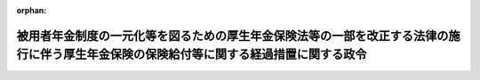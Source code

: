 .. _427CO0000000343_20230401_503CO0000000229:

:orphan:

========================================================================================================================================
被用者年金制度の一元化等を図るための厚生年金保険法等の一部を改正する法律の施行に伴う厚生年金保険の保険給付等に関する経過措置に関する政令
========================================================================================================================================

.. raw:: html
    
    
    <main id="contentsLaw" class="active">
    <div id="innerDocument" class="active">
    
    
    
    
    <div style="margin-bottom: 12px;">
    <div id="lawTitleNo" style="font-size: 1.067rem; font-weight: bold;" class="_shokanBoxParent">平成二十七年政令第三百四十三号<div class="_shokanBox"></div>
    <div class="_inyoBox" id="_inyo_"></div>
    </div>
    <div id="lawTitle" style="margin-left: 3rem; font-size: 1.5rem; font-weight: bold; line-height: 1.25em;" class="_shokanBoxParent">
    <span data-xpath="">被用者年金制度の一元化等を図るための厚生年金保険法等の一部を改正する法律の施行に伴う厚生年金保険の保険給付等に関する経過措置に関する政令</span><div class="_shokanBox" id="_shokan_"><div class="_shokanBtnIcons"></div></div>
    <div class="_inyoBox" id="_inyo_"></div>
    </div>
    </div><section id="EnactStatement" class="active EnactStatement"><div class="_div_EnactStatement _shokanBoxParent" style="text-indent: 1em;">
    <span data-xpath="">内閣は、被用者年金制度の一元化等を図るための厚生年金保険法等の一部を改正する法律（平成二十四年法律第六十三号）の施行に伴い、及び同法の規定に基づき、この政令を制定する。</span><div class="_shokanBox" id="_shokan_"><div class="_shokanBtnIcons"></div></div>
    <div class="_inyoBox" id="_inyo_"></div>
    </div></section><section id="TOC" class="active TOC"><div class="_div_TOCLabel _shokanBoxParent">
    <span data-xpath="">目次</span><div class="_shokanBox" id="_shokan_"><div class="_shokanBtnIcons"></div></div>
    <div class="_inyoBox" id="_inyo_"></div>
    </div>
    <div class="_div_TOCChapter _shokanBoxParent" style="margin-left: 1em;">
    <div class="TOCChapterTitle xpathTarget xpath：／Law［1］／LawBody［1］／TOC［1］／TOCChapter［1］／ChapterTitle［1］">第一章　総則<span data-xpath="">（第一条・第二条）</span>
    </div>
    <div class="_shokanBox"><div class="_inyoBox"></div></div>
    </div>
    <div class="_div_TOCChapter _shokanBoxParent" style="margin-left: 1em;">
    <div class="TOCChapterTitle xpathTarget xpath：／Law［1］／LawBody［1］／TOC［1］／TOCChapter［2］／ChapterTitle［1］">第二章　厚生年金保険の被保険者期間等に関する経過措置<span data-xpath="">（第三条―第二十条）</span>
    </div>
    <div class="_shokanBox"><div class="_inyoBox"></div></div>
    </div>
    <div class="_div_TOCChapter _shokanBoxParent" style="margin-left: 1em;">
    <div class="TOCChapterTitle xpathTarget xpath：／Law［1］／LawBody［1］／TOC［1］／TOCChapter［3］／ChapterTitle［1］">第三章　厚生年金保険の保険給付等に関する経過措置</div>
    <div class="_shokanBox"><div class="_inyoBox"></div></div>
    </div>
    <div class="_div_TOCSection _shokanBoxParent" style="margin-left: 2em;">
    <div class="TOCSectionTitle xpathTarget xpath：／Law［1］／LawBody［1］／TOC［1］／TOCChapter［3］／TOCSection［1］／SectionTitle［1］">第一節　厚生年金保険法による保険給付等に関する事項</div>
    <div class="_shokanBox"></div>
    <div class="_inyoBox"></div>
    </div>
    <div class="_div_TOCSubsection _shokanBoxParent" style="margin-left: 3em;">
    <div class="TOCSubsectionTitle xpathTarget xpath：／Law［1］／LawBody［1］／TOC［1］／TOCChapter［3］／TOCSection［1］／TOCSubsection［1］／SubsectionTitle［1］">第一款　平成二十四年一元化法附則第十二条第二項の規定によりなおその効力を有するものとされた改正前厚生年金保険法の規定の読替え等に関する事項<span data-xpath="">（第二十一条―第二十六条）</span>
    </div>
    <div class="_shokanBox"></div>
    <div class="_inyoBox"></div>
    </div>
    <div class="_div_TOCSubsection _shokanBoxParent" style="margin-left: 3em;">
    <div class="TOCSubsectionTitle xpathTarget xpath：／Law［1］／LawBody［1］／TOC［1］／TOCChapter［3］／TOCSection［1］／TOCSubsection［2］／SubsectionTitle［1］">第二款　再評価率の改定等に関する事項<span data-xpath="">（第二十七条―第三十二条）</span>
    </div>
    <div class="_shokanBox"></div>
    <div class="_inyoBox"></div>
    </div>
    <div class="_div_TOCSubsection _shokanBoxParent" style="margin-left: 3em;">
    <div class="TOCSubsectionTitle xpathTarget xpath：／Law［1］／LawBody［1］／TOC［1］／TOCChapter［3］／TOCSection［1］／TOCSubsection［3］／SubsectionTitle［1］">第三款　老齢厚生年金の在職支給停止等に関する事項<span data-xpath="">（第三十三条―第五十九条）</span>
    </div>
    <div class="_shokanBox"></div>
    <div class="_inyoBox"></div>
    </div>
    <div class="_div_TOCSubsection _shokanBoxParent" style="margin-left: 3em;">
    <div class="TOCSubsectionTitle xpathTarget xpath：／Law［1］／LawBody［1］／TOC［1］／TOCChapter［3］／TOCSection［1］／TOCSubsection［4］／SubsectionTitle［1］">第四款　障害厚生年金及び障害手当金の支給要件に関する事項<span data-xpath="">（第六十条―第六十三条）</span>
    </div>
    <div class="_shokanBox"></div>
    <div class="_inyoBox"></div>
    </div>
    <div class="_div_TOCSubsection _shokanBoxParent" style="margin-left: 3em;">
    <div class="TOCSubsectionTitle xpathTarget xpath：／Law［1］／LawBody［1］／TOC［1］／TOCChapter［3］／TOCSection［1］／TOCSubsection［5］／SubsectionTitle［1］">第五款　遺族厚生年金の支給要件に関する事項<span data-xpath="">（第六十四条・第六十五条）</span>
    </div>
    <div class="_shokanBox"></div>
    <div class="_inyoBox"></div>
    </div>
    <div class="_div_TOCSubsection _shokanBoxParent" style="margin-left: 3em;">
    <div class="TOCSubsectionTitle xpathTarget xpath：／Law［1］／LawBody［1］／TOC［1］／TOCChapter［3］／TOCSection［1］／TOCSubsection［6］／SubsectionTitle［1］">第六款　加給年金額の加算要件等に関する事項<span data-xpath="">（第六十六条・第六十七条）</span>
    </div>
    <div class="_shokanBox"></div>
    <div class="_inyoBox"></div>
    </div>
    <div class="_div_TOCSubsection _shokanBoxParent" style="margin-left: 3em;">
    <div class="TOCSubsectionTitle xpathTarget xpath：／Law［1］／LawBody［1］／TOC［1］／TOCChapter［3］／TOCSection［1］／TOCSubsection［7］／SubsectionTitle［1］">第七款　二以上の種別の被保険者であった期間を有する者に係る給付に関する規定の適用等に関する事項<span data-xpath="">（第六十八条―第七十七条）</span>
    </div>
    <div class="_shokanBox"></div>
    <div class="_inyoBox"></div>
    </div>
    <div class="_div_TOCSubsection _shokanBoxParent" style="margin-left: 3em;">
    <div class="TOCSubsectionTitle xpathTarget xpath：／Law［1］／LawBody［1］／TOC［1］／TOCChapter［3］／TOCSection［1］／TOCSubsection［8］／SubsectionTitle［1］">第八款　改正後厚生年金保険法等の適用に係る平成二十四年一元化法附則第三十七条第一項等に規定する給付に関する事項<span data-xpath="">（第七十八条―第八十四条）</span>
    </div>
    <div class="_shokanBox"></div>
    <div class="_inyoBox"></div>
    </div>
    <div class="_div_TOCSection _shokanBoxParent" style="margin-left: 2em;">
    <div class="TOCSectionTitle xpathTarget xpath：／Law［1］／LawBody［1］／TOC［1］／TOCChapter［3］／TOCSection［2］／SectionTitle［1］">第二節　共済組合の組合員であった者に支給する老齢厚生年金等に関する事項<span data-xpath="">（第八十五条―第百七条）</span>
    </div>
    <div class="_shokanBox"></div>
    <div class="_inyoBox"></div>
    </div>
    <div class="_div_TOCSection _shokanBoxParent" style="margin-left: 2em;">
    <div class="TOCSectionTitle xpathTarget xpath：／Law［1］／LawBody［1］／TOC［1］／TOCChapter［3］／TOCSection［3］／SectionTitle［1］">第三節　脱退一時金に関する事項<span data-xpath="">（第百八条・第百九条）</span>
    </div>
    <div class="_shokanBox"></div>
    <div class="_inyoBox"></div>
    </div>
    <div class="_div_TOCChapter _shokanBoxParent" style="margin-left: 1em;">
    <div class="TOCChapterTitle xpathTarget xpath：／Law［1］／LawBody［1］／TOC［1］／TOCChapter［4］／ChapterTitle［1］">第四章　費用の負担に関する経過措置<span data-xpath="">（第百十条―第百十六条）</span>
    </div>
    <div class="_shokanBox"><div class="_inyoBox"></div></div>
    </div>
    <div class="_div_TOCChapter _shokanBoxParent" style="margin-left: 1em;">
    <div class="TOCChapterTitle xpathTarget xpath：／Law［1］／LawBody［1］／TOC［1］／TOCChapter［5］／ChapterTitle［1］">第五章　社会保障協定の実施に伴う厚生年金保険法等の特例等に関する経過措置<span data-xpath="">（第百十七条―第百二十三条）</span>
    </div>
    <div class="_shokanBox"><div class="_inyoBox"></div></div>
    </div>
    <div class="_div_TOCSupplProvision _shokanBoxParent" style="margin-left: 1em;">
    <span data-xpath="">附則</span><div class="_shokanBox" id="_shokan_"><div class="_shokanBtnIcons"></div></div>
    <div class="_inyoBox" id="_inyo_"></div>
    </div></section><section id="MainProvision" class="active MainProvision"><section id="" class="active Chapter"><div style="margin-left: 3em; font-weight: bold;" class="ChapterTitle _div_ChapterTitle _shokanBoxParent">
    <div class="ChapterTitle">第一章　総則</div>
    <div class="_shokanBox" id="_shokan_"><div class="_shokanBtnIcons"></div></div>
    <div class="_inyoBox" id="_inyo_"></div>
    </div></section><section id="" class="active Article"><div style="margin-left: 1em; font-weight: bold;" class="_div_ArticleCaption _shokanBoxParent">
    <span data-xpath="">（趣旨）</span><div class="_shokanBox" id="_shokan_"><div class="_shokanBtnIcons"></div></div>
    <div class="_inyoBox" id="_inyo_"></div>
    </div>
    <div style="margin-left: 1em; text-indent: -1em;" id="" class="_div_ArticleTitle _shokanBoxParent">
    <span style="font-weight: bold;">第一条</span>　<span data-xpath="">この政令は、被用者年金制度の一元化等を図るための厚生年金保険法等の一部を改正する法律（以下「平成二十四年一元化法」という。）の施行に伴い、厚生年金保険の被保険者期間、改正前厚生年金保険法による年金たる保険給付の額の計算及び支給停止、改正後厚生年金保険法による年金たる保険給付に関する規定の適用等に関し必要な経過措置を定めるものとする。</span><div class="_shokanBox" id="_shokan_"><div class="_shokanBtnIcons"></div></div>
    <div class="_inyoBox" id="_inyo_"></div>
    </div></section><section id="" class="active Article"><div style="margin-left: 1em; font-weight: bold;" class="_div_ArticleCaption _shokanBoxParent">
    <span data-xpath="">（定義）</span><div class="_shokanBox" id="_shokan_"><div class="_shokanBtnIcons"></div></div>
    <div class="_inyoBox" id="_inyo_"></div>
    </div>
    <div style="margin-left: 1em; text-indent: -1em;" id="" class="_div_ArticleTitle _shokanBoxParent">
    <span style="font-weight: bold;">第二条</span>　<span data-xpath="">この政令において、次の各号に掲げる用語の意義は、それぞれ当該各号に定めるところによる。</span><div class="_shokanBox" id="_shokan_"><div class="_shokanBtnIcons"></div></div>
    <div class="_inyoBox" id="_inyo_"></div>
    </div>
    <div id="" style="margin-left: 2em; text-indent: -1em;" class="_div_ItemSentence _shokanBoxParent">
    <span style="font-weight: bold;">一</span>　<span data-xpath="">改正前厚生年金保険法</span>　<span data-xpath="">平成二十四年一元化法第一条の規定による改正前の厚生年金保険法（昭和二十九年法律第百十五号）をいう。</span><div class="_shokanBox" id="_shokan_"><div class="_shokanBtnIcons"></div></div>
    <div class="_inyoBox" id="_inyo_"></div>
    </div>
    <div id="" style="margin-left: 2em; text-indent: -1em;" class="_div_ItemSentence _shokanBoxParent">
    <span style="font-weight: bold;">二</span>　<span data-xpath="">改正後厚生年金保険法</span>　<span data-xpath="">平成二十四年一元化法第一条の規定による改正後の厚生年金保険法をいう。</span><div class="_shokanBox" id="_shokan_"><div class="_shokanBtnIcons"></div></div>
    <div class="_inyoBox" id="_inyo_"></div>
    </div>
    <div id="" style="margin-left: 2em; text-indent: -1em;" class="_div_ItemSentence _shokanBoxParent">
    <span style="font-weight: bold;">三</span>　<span data-xpath="">旧厚生年金保険法</span>　<span data-xpath="">国民年金法等の一部を改正する法律（昭和六十年法律第三十四号。以下「昭和六十年改正法」という。）第三条の規定による改正前の厚生年金保険法をいう。</span><div class="_shokanBox" id="_shokan_"><div class="_shokanBtnIcons"></div></div>
    <div class="_inyoBox" id="_inyo_"></div>
    </div>
    <div id="" style="margin-left: 2em; text-indent: -1em;" class="_div_ItemSentence _shokanBoxParent">
    <span style="font-weight: bold;">四</span>　<span data-xpath="">改正前国共済法</span>　<span data-xpath="">平成二十四年一元化法第二条の規定による改正前の国家公務員共済組合法（昭和三十三年法律第百二十八号）をいう。</span><div class="_shokanBox" id="_shokan_"><div class="_shokanBtnIcons"></div></div>
    <div class="_inyoBox" id="_inyo_"></div>
    </div>
    <div id="" style="margin-left: 2em; text-indent: -1em;" class="_div_ItemSentence _shokanBoxParent">
    <span style="font-weight: bold;">五</span>　<span data-xpath="">なお効力を有する改正前国共済法</span>　<span data-xpath="">平成二十四年一元化法附則第三十七条第一項の規定によりなおその効力を有するものとされた改正前国共済法をいう。</span><div class="_shokanBox" id="_shokan_"><div class="_shokanBtnIcons"></div></div>
    <div class="_inyoBox" id="_inyo_"></div>
    </div>
    <div id="" style="margin-left: 2em; text-indent: -1em;" class="_div_ItemSentence _shokanBoxParent">
    <span style="font-weight: bold;">六</span>　<span data-xpath="">国共済施行法</span>　<span data-xpath="">国家公務員共済組合法の長期給付に関する施行法（昭和三十三年法律第百二十九号）をいう。</span><div class="_shokanBox" id="_shokan_"><div class="_shokanBtnIcons"></div></div>
    <div class="_inyoBox" id="_inyo_"></div>
    </div>
    <div id="" style="margin-left: 2em; text-indent: -1em;" class="_div_ItemSentence _shokanBoxParent">
    <span style="font-weight: bold;">七</span>　<span data-xpath="">旧国共済法</span>　<span data-xpath="">国家公務員等共済組合法等の一部を改正する法律（昭和六十年法律第百五号。以下「昭和六十年国共済改正法」という。）第一条の規定による改正前の国家公務員等共済組合法をいう。</span><div class="_shokanBox" id="_shokan_"><div class="_shokanBtnIcons"></div></div>
    <div class="_inyoBox" id="_inyo_"></div>
    </div>
    <div id="" style="margin-left: 2em; text-indent: -1em;" class="_div_ItemSentence _shokanBoxParent">
    <span style="font-weight: bold;">八</span>　<span data-xpath="">改正前地共済法</span>　<span data-xpath="">平成二十四年一元化法第三条の規定による改正前の地方公務員等共済組合法（昭和三十七年法律第百五十二号）をいう。</span><div class="_shokanBox" id="_shokan_"><div class="_shokanBtnIcons"></div></div>
    <div class="_inyoBox" id="_inyo_"></div>
    </div>
    <div id="" style="margin-left: 2em; text-indent: -1em;" class="_div_ItemSentence _shokanBoxParent">
    <span style="font-weight: bold;">九</span>　<span data-xpath="">なお効力を有する改正前地共済法</span>　<span data-xpath="">平成二十四年一元化法附則第六十一条第一項の規定によりなおその効力を有するものとされた改正前地共済法をいう。</span><div class="_shokanBox" id="_shokan_"><div class="_shokanBtnIcons"></div></div>
    <div class="_inyoBox" id="_inyo_"></div>
    </div>
    <div id="" style="margin-left: 2em; text-indent: -1em;" class="_div_ItemSentence _shokanBoxParent">
    <span style="font-weight: bold;">十</span>　<span data-xpath="">地共済施行法</span>　<span data-xpath="">地方公務員等共済組合法の長期給付等に関する施行法（昭和三十七年法律第百五十三号）をいう。</span><div class="_shokanBox" id="_shokan_"><div class="_shokanBtnIcons"></div></div>
    <div class="_inyoBox" id="_inyo_"></div>
    </div>
    <div id="" style="margin-left: 2em; text-indent: -1em;" class="_div_ItemSentence _shokanBoxParent">
    <span style="font-weight: bold;">十一</span>　<span data-xpath="">旧地共済法</span>　<span data-xpath="">地方公務員等共済組合法等の一部を改正する法律（昭和六十年法律第百八号。以下「昭和六十年地共済改正法」という。）第一条の規定による改正前の地方公務員等共済組合法をいう。</span><div class="_shokanBox" id="_shokan_"><div class="_shokanBtnIcons"></div></div>
    <div class="_inyoBox" id="_inyo_"></div>
    </div>
    <div id="" style="margin-left: 2em; text-indent: -1em;" class="_div_ItemSentence _shokanBoxParent">
    <span style="font-weight: bold;">十二</span>　<span data-xpath="">改正前私学共済法</span>　<span data-xpath="">平成二十四年一元化法第四条の規定による改正前の私立学校教職員共済法（昭和二十八年法律第二百四十五号）をいう。</span><div class="_shokanBox" id="_shokan_"><div class="_shokanBtnIcons"></div></div>
    <div class="_inyoBox" id="_inyo_"></div>
    </div>
    <div id="" style="margin-left: 2em; text-indent: -1em;" class="_div_ItemSentence _shokanBoxParent">
    <span style="font-weight: bold;">十三</span>　<span data-xpath="">なお効力を有する改正前私学共済法</span>　<span data-xpath="">平成二十四年一元化法附則第七十九条の規定によりなおその効力を有するものとされた改正前私学共済法をいう。</span><div class="_shokanBox" id="_shokan_"><div class="_shokanBtnIcons"></div></div>
    <div class="_inyoBox" id="_inyo_"></div>
    </div>
    <div id="" style="margin-left: 2em; text-indent: -1em;" class="_div_ItemSentence _shokanBoxParent">
    <span style="font-weight: bold;">十四</span>　<span data-xpath="">例による改正前国共済法</span>　<span data-xpath="">私立学校教職員共済法第四十八条の二の規定によりその例によることとされる平成二十四年一元化法附則第三十七条第一項の規定によりなおその効力を有するものとされた改正前国共済法をいう。</span><div class="_shokanBox" id="_shokan_"><div class="_shokanBtnIcons"></div></div>
    <div class="_inyoBox" id="_inyo_"></div>
    </div>
    <div id="" style="margin-left: 2em; text-indent: -1em;" class="_div_ItemSentence _shokanBoxParent">
    <span style="font-weight: bold;">十五</span>　<span data-xpath="">旧私学共済法</span>　<span data-xpath="">私立学校教職員共済組合法等の一部を改正する法律（昭和六十年法律第百六号。以下「昭和六十年私学共済改正法」という。）第一条の規定による改正前の私立学校教職員共済組合法をいう。</span><div class="_shokanBox" id="_shokan_"><div class="_shokanBtnIcons"></div></div>
    <div class="_inyoBox" id="_inyo_"></div>
    </div>
    <div id="" style="margin-left: 2em; text-indent: -1em;" class="_div_ItemSentence _shokanBoxParent">
    <span style="font-weight: bold;">十六</span>　<span data-xpath="">改正前国民年金法</span>　<span data-xpath="">平成二十四年一元化法附則第八十七条の規定による改正前の国民年金法（昭和三十四年法律第百四十一号）をいう。</span><div class="_shokanBox" id="_shokan_"><div class="_shokanBtnIcons"></div></div>
    <div class="_inyoBox" id="_inyo_"></div>
    </div>
    <div id="" style="margin-left: 2em; text-indent: -1em;" class="_div_ItemSentence _shokanBoxParent">
    <span style="font-weight: bold;">十七</span>　<span data-xpath="">改正後国民年金法</span>　<span data-xpath="">平成二十四年一元化法附則第八十七条の規定による改正後の国民年金法をいう。</span><div class="_shokanBox" id="_shokan_"><div class="_shokanBtnIcons"></div></div>
    <div class="_inyoBox" id="_inyo_"></div>
    </div>
    <div id="" style="margin-left: 2em; text-indent: -1em;" class="_div_ItemSentence _shokanBoxParent">
    <span style="font-weight: bold;">十八</span>　<span data-xpath="">旧船員保険法</span>　<span data-xpath="">昭和六十年改正法第五条の規定による改正前の船員保険法（昭和十四年法律第七十三号）をいう。</span><div class="_shokanBox" id="_shokan_"><div class="_shokanBtnIcons"></div></div>
    <div class="_inyoBox" id="_inyo_"></div>
    </div>
    <div id="" style="margin-left: 2em; text-indent: -1em;" class="_div_ItemSentence _shokanBoxParent">
    <span style="font-weight: bold;">十九</span>　<span data-xpath="">改正前昭和六十年改正法</span>　<span data-xpath="">平成二十四年一元化法附則第八十八条の規定による改正前の昭和六十年改正法をいう。</span><div class="_shokanBox" id="_shokan_"><div class="_shokanBtnIcons"></div></div>
    <div class="_inyoBox" id="_inyo_"></div>
    </div>
    <div id="" style="margin-left: 2em; text-indent: -1em;" class="_div_ItemSentence _shokanBoxParent">
    <span style="font-weight: bold;">二十</span>　<span data-xpath="">改正後昭和六十年改正法</span>　<span data-xpath="">平成二十四年一元化法附則第八十八条の規定による改正後の昭和六十年改正法をいう。</span><div class="_shokanBox" id="_shokan_"><div class="_shokanBtnIcons"></div></div>
    <div class="_inyoBox" id="_inyo_"></div>
    </div>
    <div id="" style="margin-left: 2em; text-indent: -1em;" class="_div_ItemSentence _shokanBoxParent">
    <span style="font-weight: bold;">二十一</span>　<span data-xpath="">改正前平成六年改正法</span>　<span data-xpath="">平成二十四年一元化法附則第九十条の規定による改正前の国民年金法等の一部を改正する法律（平成六年法律第九十五号。以下「平成六年改正法」という。）をいう。</span><div class="_shokanBox" id="_shokan_"><div class="_shokanBtnIcons"></div></div>
    <div class="_inyoBox" id="_inyo_"></div>
    </div>
    <div id="" style="margin-left: 2em; text-indent: -1em;" class="_div_ItemSentence _shokanBoxParent">
    <span style="font-weight: bold;">二十二</span>　<span data-xpath="">改正後平成六年改正法</span>　<span data-xpath="">平成二十四年一元化法附則第九十条の規定による改正後の平成六年改正法をいう。</span><div class="_shokanBox" id="_shokan_"><div class="_shokanBtnIcons"></div></div>
    <div class="_inyoBox" id="_inyo_"></div>
    </div>
    <div id="" style="margin-left: 2em; text-indent: -1em;" class="_div_ItemSentence _shokanBoxParent">
    <span style="font-weight: bold;">二十三</span>　<span data-xpath="">平成八年改正法</span>　<span data-xpath="">厚生年金保険法等の一部を改正する法律（平成八年法律第八十二号）をいう。</span><div class="_shokanBox" id="_shokan_"><div class="_shokanBtnIcons"></div></div>
    <div class="_inyoBox" id="_inyo_"></div>
    </div>
    <div id="" style="margin-left: 2em; text-indent: -1em;" class="_div_ItemSentence _shokanBoxParent">
    <span style="font-weight: bold;">二十四</span>　<span data-xpath="">平成十三年統合法</span>　<span data-xpath="">厚生年金保険制度及び農林漁業団体職員共済組合制度の統合を図るための農林漁業団体職員共済組合法等を廃止する等の法律（平成十三年法律第百一号）をいう。</span><div class="_shokanBox" id="_shokan_"><div class="_shokanBtnIcons"></div></div>
    <div class="_inyoBox" id="_inyo_"></div>
    </div>
    <div id="" style="margin-left: 2em; text-indent: -1em;" class="_div_ItemSentence _shokanBoxParent">
    <span style="font-weight: bold;">二十五</span>　<span data-xpath="">廃止前農林共済法</span>　<span data-xpath="">平成十三年統合法附則第二条第一項第一号に規定する廃止前農林共済法をいう。</span><div class="_shokanBox" id="_shokan_"><div class="_shokanBtnIcons"></div></div>
    <div class="_inyoBox" id="_inyo_"></div>
    </div>
    <div id="" style="margin-left: 2em; text-indent: -1em;" class="_div_ItemSentence _shokanBoxParent">
    <span style="font-weight: bold;">二十六</span>　<span data-xpath="">廃止前昭和六十年農林共済改正法</span>　<span data-xpath="">平成十三年統合法附則第二条第一項第三号に規定する廃止前昭和六十年農林共済改正法をいう。</span><div class="_shokanBox" id="_shokan_"><div class="_shokanBtnIcons"></div></div>
    <div class="_inyoBox" id="_inyo_"></div>
    </div>
    <div id="" style="margin-left: 2em; text-indent: -1em;" class="_div_ItemSentence _shokanBoxParent">
    <span style="font-weight: bold;">二十七</span>　<span data-xpath="">改正前協定実施特例法</span>　<span data-xpath="">平成二十四年一元化法附則第百六条の規定による改正前の社会保障協定の実施に伴う厚生年金保険法等の特例等に関する法律（平成十九年法律第百四号。以下「協定実施特例法」という。）をいう。</span><div class="_shokanBox" id="_shokan_"><div class="_shokanBtnIcons"></div></div>
    <div class="_inyoBox" id="_inyo_"></div>
    </div>
    <div id="" style="margin-left: 2em; text-indent: -1em;" class="_div_ItemSentence _shokanBoxParent">
    <span style="font-weight: bold;">二十八</span>　<span data-xpath="">改正後協定実施特例法</span>　<span data-xpath="">平成二十四年一元化法附則第百六条の規定による改正後の協定実施特例法をいう。</span><div class="_shokanBox" id="_shokan_"><div class="_shokanBtnIcons"></div></div>
    <div class="_inyoBox" id="_inyo_"></div>
    </div>
    <div id="" style="margin-left: 2em; text-indent: -1em;" class="_div_ItemSentence _shokanBoxParent">
    <span style="font-weight: bold;">二十九</span>　<span data-xpath="">平成二十五年改正法</span>　<span data-xpath="">公的年金制度の健全性及び信頼性の確保のための厚生年金保険法等の一部を改正する法律（平成二十五年法律第六十三号）をいう。</span><div class="_shokanBox" id="_shokan_"><div class="_shokanBtnIcons"></div></div>
    <div class="_inyoBox" id="_inyo_"></div>
    </div>
    <div id="" style="margin-left: 2em; text-indent: -1em;" class="_div_ItemSentence _shokanBoxParent">
    <span style="font-weight: bold;">三十</span>　<span data-xpath="">改正前厚年令</span>　<span data-xpath="">被用者年金制度の一元化等を図るための厚生年金保険法等の一部を改正する法律の施行に伴う厚生労働省関係政令等の整備に関する政令（平成二十七年政令第三百四十二号。以下「平成二十七年整備政令」という。）第一条の規定による改正前の厚生年金保険法施行令（昭和二十九年政令第百十号）をいう。</span><div class="_shokanBox" id="_shokan_"><div class="_shokanBtnIcons"></div></div>
    <div class="_inyoBox" id="_inyo_"></div>
    </div>
    <div id="" style="margin-left: 2em; text-indent: -1em;" class="_div_ItemSentence _shokanBoxParent">
    <span style="font-weight: bold;">三十一</span>　<span data-xpath="">改正後厚年令</span>　<span data-xpath="">平成二十七年整備政令第一条の規定による改正後の厚生年金保険法施行令をいう。</span><div class="_shokanBox" id="_shokan_"><div class="_shokanBtnIcons"></div></div>
    <div class="_inyoBox" id="_inyo_"></div>
    </div>
    <div id="" style="margin-left: 2em; text-indent: -1em;" class="_div_ItemSentence _shokanBoxParent">
    <span style="font-weight: bold;">三十二</span>　<span data-xpath="">改正前国年令</span>　<span data-xpath="">平成二十七年整備政令第二条の規定による改正前の国民年金法施行令（昭和三十四年政令第百八十四号）をいう。</span><div class="_shokanBox" id="_shokan_"><div class="_shokanBtnIcons"></div></div>
    <div class="_inyoBox" id="_inyo_"></div>
    </div>
    <div id="" style="margin-left: 2em; text-indent: -1em;" class="_div_ItemSentence _shokanBoxParent">
    <span style="font-weight: bold;">三十三</span>　<span data-xpath="">改正後国年令</span>　<span data-xpath="">平成二十七年整備政令第二条の規定による改正後の国民年金法施行令をいう。</span><div class="_shokanBox" id="_shokan_"><div class="_shokanBtnIcons"></div></div>
    <div class="_inyoBox" id="_inyo_"></div>
    </div>
    <div id="" style="margin-left: 2em; text-indent: -1em;" class="_div_ItemSentence _shokanBoxParent">
    <span style="font-weight: bold;">三十四</span>　<span data-xpath="">改正前昭和六十一年経過措置政令</span>　<span data-xpath="">平成二十七年整備政令第三条の規定による改正前の国民年金法等の一部を改正する法律の施行に伴う経過措置に関する政令（昭和六十一年政令第五十四号。以下「昭和六十一年経過措置政令」という。）をいう。</span><div class="_shokanBox" id="_shokan_"><div class="_shokanBtnIcons"></div></div>
    <div class="_inyoBox" id="_inyo_"></div>
    </div>
    <div id="" style="margin-left: 2em; text-indent: -1em;" class="_div_ItemSentence _shokanBoxParent">
    <span style="font-weight: bold;">三十五</span>　<span data-xpath="">改正後昭和六十一年経過措置政令</span>　<span data-xpath="">平成二十七年整備政令第三条の規定による改正後の昭和六十一年経過措置政令をいう。</span><div class="_shokanBox" id="_shokan_"><div class="_shokanBtnIcons"></div></div>
    <div class="_inyoBox" id="_inyo_"></div>
    </div>
    <div id="" style="margin-left: 2em; text-indent: -1em;" class="_div_ItemSentence _shokanBoxParent">
    <span style="font-weight: bold;">三十六</span>　<span data-xpath="">改正前平成六年経過措置政令</span>　<span data-xpath="">平成二十七年整備政令第四条の規定による改正前の国民年金法等の一部を改正する法律の施行に伴う経過措置に関する政令（平成六年政令第三百四十八号。以下「平成六年経過措置政令」という。）をいう。</span><div class="_shokanBox" id="_shokan_"><div class="_shokanBtnIcons"></div></div>
    <div class="_inyoBox" id="_inyo_"></div>
    </div>
    <div id="" style="margin-left: 2em; text-indent: -1em;" class="_div_ItemSentence _shokanBoxParent">
    <span style="font-weight: bold;">三十七</span>　<span data-xpath="">改正後平成六年経過措置政令</span>　<span data-xpath="">平成二十七年整備政令第四条の規定による改正後の平成六年経過措置政令をいう。</span><div class="_shokanBox" id="_shokan_"><div class="_shokanBtnIcons"></div></div>
    <div class="_inyoBox" id="_inyo_"></div>
    </div>
    <div id="" style="margin-left: 2em; text-indent: -1em;" class="_div_ItemSentence _shokanBoxParent">
    <span style="font-weight: bold;">三十八</span>　<span data-xpath="">平成九年経過措置政令</span>　<span data-xpath="">厚生年金保険法等の一部を改正する法律の施行に伴う経過措置に関する政令（平成九年政令第八十五号）をいう。</span><div class="_shokanBox" id="_shokan_"><div class="_shokanBtnIcons"></div></div>
    <div class="_inyoBox" id="_inyo_"></div>
    </div>
    <div id="" style="margin-left: 2em; text-indent: -1em;" class="_div_ItemSentence _shokanBoxParent">
    <span style="font-weight: bold;">三十九</span>　<span data-xpath="">平成十四年経過措置政令</span>　<span data-xpath="">厚生年金保険制度及び農林漁業団体職員共済組合制度の統合を図るための農林漁業団体職員共済組合法等を廃止する等の法律の施行に伴う移行農林共済年金等に関する経過措置に関する政令（平成十四年政令第四十四号）をいう。</span><div class="_shokanBox" id="_shokan_"><div class="_shokanBtnIcons"></div></div>
    <div class="_inyoBox" id="_inyo_"></div>
    </div>
    <div id="" style="margin-left: 2em; text-indent: -1em;" class="_div_ItemSentence _shokanBoxParent">
    <span style="font-weight: bold;">四十</span>　<span data-xpath="">昭和六十一年国共済経過措置政令</span>　<span data-xpath="">国家公務員等共済組合法等の一部を改正する法律の施行に伴う経過措置に関する政令（昭和六十一年政令第五十六号）をいう。</span><div class="_shokanBox" id="_shokan_"><div class="_shokanBtnIcons"></div></div>
    <div class="_inyoBox" id="_inyo_"></div>
    </div>
    <div id="" style="margin-left: 2em; text-indent: -1em;" class="_div_ItemSentence _shokanBoxParent">
    <span style="font-weight: bold;">四十一</span>　<span data-xpath="">平成二十七年国共済経過措置政令</span>　<span data-xpath="">被用者年金制度の一元化等を図るための厚生年金保険法等の一部を改正する法律の施行及び国家公務員の退職給付の給付水準の見直し等のための国家公務員退職手当法等の一部を改正する法律の一部の施行に伴う国家公務員共済組合法による長期給付等に関する経過措置に関する政令（平成二十七年政令第三百四十五号）をいう。</span><div class="_shokanBox" id="_shokan_"><div class="_shokanBtnIcons"></div></div>
    <div class="_inyoBox" id="_inyo_"></div>
    </div>
    <div id="" style="margin-left: 2em; text-indent: -1em;" class="_div_ItemSentence _shokanBoxParent">
    <span style="font-weight: bold;">四十二</span>　<span data-xpath="">昭和六十一年地共済経過措置政令</span>　<span data-xpath="">地方公務員等共済組合法等の一部を改正する法律の施行に伴う経過措置に関する政令（昭和六十一年政令第五十八号）をいう。</span><div class="_shokanBox" id="_shokan_"><div class="_shokanBtnIcons"></div></div>
    <div class="_inyoBox" id="_inyo_"></div>
    </div>
    <div id="" style="margin-left: 2em; text-indent: -1em;" class="_div_ItemSentence _shokanBoxParent">
    <span style="font-weight: bold;">四十三</span>　<span data-xpath="">平成二十七年地共済経過措置政令</span>　<span data-xpath="">被用者年金制度の一元化等を図るための厚生年金保険法等の一部を改正する法律及び地方公務員等共済組合法及び被用者年金制度の一元化等を図るための厚生年金保険法等の一部を改正する法律の一部を改正する法律の施行に伴う地方公務員等共済組合法による長期給付等に関する経過措置に関する政令（平成二十七年政令第三百四十七号）をいう。</span><div class="_shokanBox" id="_shokan_"><div class="_shokanBtnIcons"></div></div>
    <div class="_inyoBox" id="_inyo_"></div>
    </div>
    <div id="" style="margin-left: 2em; text-indent: -1em;" class="_div_ItemSentence _shokanBoxParent">
    <span style="font-weight: bold;">四十四</span>　<span data-xpath="">昭和六十一年農林共済改正政令</span>　<span data-xpath="">農林漁業団体職員共済組合法施行令等の一部を改正する等の政令（昭和六十一年政令第六十七号）をいう。</span><div class="_shokanBox" id="_shokan_"><div class="_shokanBtnIcons"></div></div>
    <div class="_inyoBox" id="_inyo_"></div>
    </div>
    <div id="" style="margin-left: 2em; text-indent: -1em;" class="_div_ItemSentence _shokanBoxParent">
    <span style="font-weight: bold;">四十五</span>　<span data-xpath="">沖縄特別措置令</span>　<span data-xpath="">沖縄の復帰に伴う文部省関係法令の適用の特別措置等に関する政令（昭和四十七年政令第百六号）をいう。</span><div class="_shokanBox" id="_shokan_"><div class="_shokanBtnIcons"></div></div>
    <div class="_inyoBox" id="_inyo_"></div>
    </div>
    <div id="" style="margin-left: 2em; text-indent: -1em;" class="_div_ItemSentence _shokanBoxParent">
    <span style="font-weight: bold;">四十六</span>　<span data-xpath="">改正前協定実施特例政令</span>　<span data-xpath="">平成二十七年整備政令第九条の規定による改正前の社会保障協定の実施に伴う厚生年金保険法等の特例等に関する政令（平成十九年政令第三百四十七号。以下「協定実施特例政令」という。）をいう。</span><div class="_shokanBox" id="_shokan_"><div class="_shokanBtnIcons"></div></div>
    <div class="_inyoBox" id="_inyo_"></div>
    </div>
    <div id="" style="margin-left: 2em; text-indent: -1em;" class="_div_ItemSentence _shokanBoxParent">
    <span style="font-weight: bold;">四十七</span>　<span data-xpath="">改正後協定実施特例政令</span>　<span data-xpath="">平成二十七年整備政令第九条の規定による改正後の協定実施特例政令をいう。</span><div class="_shokanBox" id="_shokan_"><div class="_shokanBtnIcons"></div></div>
    <div class="_inyoBox" id="_inyo_"></div>
    </div>
    <div id="" style="margin-left: 2em; text-indent: -1em;" class="_div_ItemSentence _shokanBoxParent">
    <span style="font-weight: bold;">四十八</span>　<span data-xpath="">第一号厚生年金被保険者</span>　<span data-xpath="">改正後厚生年金保険法第二条の五第一項第一号に規定する第一号厚生年金被保険者をいう。</span><div class="_shokanBox" id="_shokan_"><div class="_shokanBtnIcons"></div></div>
    <div class="_inyoBox" id="_inyo_"></div>
    </div>
    <div id="" style="margin-left: 2em; text-indent: -1em;" class="_div_ItemSentence _shokanBoxParent">
    <span style="font-weight: bold;">四十九</span>　<span data-xpath="">第二号厚生年金被保険者</span>　<span data-xpath="">改正後厚生年金保険法第二条の五第一項第二号に規定する第二号厚生年金被保険者をいう。</span><div class="_shokanBox" id="_shokan_"><div class="_shokanBtnIcons"></div></div>
    <div class="_inyoBox" id="_inyo_"></div>
    </div>
    <div id="" style="margin-left: 2em; text-indent: -1em;" class="_div_ItemSentence _shokanBoxParent">
    <span style="font-weight: bold;">五十</span>　<span data-xpath="">第三号厚生年金被保険者</span>　<span data-xpath="">改正後厚生年金保険法第二条の五第一項第三号に規定する第三号厚生年金被保険者をいう。</span><div class="_shokanBox" id="_shokan_"><div class="_shokanBtnIcons"></div></div>
    <div class="_inyoBox" id="_inyo_"></div>
    </div>
    <div id="" style="margin-left: 2em; text-indent: -1em;" class="_div_ItemSentence _shokanBoxParent">
    <span style="font-weight: bold;">五十一</span>　<span data-xpath="">第四号厚生年金被保険者</span>　<span data-xpath="">改正後厚生年金保険法第二条の五第一項第四号に規定する第四号厚生年金被保険者をいう。</span><div class="_shokanBox" id="_shokan_"><div class="_shokanBtnIcons"></div></div>
    <div class="_inyoBox" id="_inyo_"></div>
    </div>
    <div id="" style="margin-left: 2em; text-indent: -1em;" class="_div_ItemSentence _shokanBoxParent">
    <span style="font-weight: bold;">五十二</span>　<span data-xpath="">第一号厚生年金被保険者期間</span>　<span data-xpath="">改正後厚生年金保険法第二条の五第一項第一号に規定する第一号厚生年金被保険者期間をいう。</span><div class="_shokanBox" id="_shokan_"><div class="_shokanBtnIcons"></div></div>
    <div class="_inyoBox" id="_inyo_"></div>
    </div>
    <div id="" style="margin-left: 2em; text-indent: -1em;" class="_div_ItemSentence _shokanBoxParent">
    <span style="font-weight: bold;">五十三</span>　<span data-xpath="">第二号厚生年金被保険者期間</span>　<span data-xpath="">改正後厚生年金保険法第二条の五第一項第二号に規定する第二号厚生年金被保険者期間をいう。</span><div class="_shokanBox" id="_shokan_"><div class="_shokanBtnIcons"></div></div>
    <div class="_inyoBox" id="_inyo_"></div>
    </div>
    <div id="" style="margin-left: 2em; text-indent: -1em;" class="_div_ItemSentence _shokanBoxParent">
    <span style="font-weight: bold;">五十四</span>　<span data-xpath="">第三号厚生年金被保険者期間</span>　<span data-xpath="">改正後厚生年金保険法第二条の五第一項第三号に規定する第三号厚生年金被保険者期間をいう。</span><div class="_shokanBox" id="_shokan_"><div class="_shokanBtnIcons"></div></div>
    <div class="_inyoBox" id="_inyo_"></div>
    </div>
    <div id="" style="margin-left: 2em; text-indent: -1em;" class="_div_ItemSentence _shokanBoxParent">
    <span style="font-weight: bold;">五十五</span>　<span data-xpath="">第四号厚生年金被保険者期間</span>　<span data-xpath="">改正後厚生年金保険法第二条の五第一項第四号に規定する第四号厚生年金被保険者期間をいう。</span><div class="_shokanBox" id="_shokan_"><div class="_shokanBtnIcons"></div></div>
    <div class="_inyoBox" id="_inyo_"></div>
    </div>
    <div id="" style="margin-left: 2em; text-indent: -1em;" class="_div_ItemSentence _shokanBoxParent">
    <span style="font-weight: bold;">五十六</span>　<span data-xpath="">二以上の種別の被保険者であった期間を有する者</span>　<span data-xpath="">改正後厚生年金保険法第七十八条の二十二に規定する二以上の種別の被保険者であった期間を有する者をいう。</span><div class="_shokanBox" id="_shokan_"><div class="_shokanBtnIcons"></div></div>
    <div class="_inyoBox" id="_inyo_"></div>
    </div>
    <div id="" style="margin-left: 2em; text-indent: -1em;" class="_div_ItemSentence _shokanBoxParent">
    <span style="font-weight: bold;">五十七</span>　<span data-xpath="">旧国家公務員共済組合員期間</span>　<span data-xpath="">国家公務員共済組合の組合員であった者の平成二十四年一元化法の施行の日（以下「施行日」という。）前における当該組合員であった期間（改正前国共済法又は他の法令の規定により当該組合員であった期間とみなされた期間及び他の法令の規定により当該組合員であった期間に合算された期間を含む。）をいう。</span><div class="_shokanBox" id="_shokan_"><div class="_shokanBtnIcons"></div></div>
    <div class="_inyoBox" id="_inyo_"></div>
    </div>
    <div id="" style="margin-left: 2em; text-indent: -1em;" class="_div_ItemSentence _shokanBoxParent">
    <span style="font-weight: bold;">五十八</span>　<span data-xpath="">旧地方公務員共済組合員期間</span>　<span data-xpath="">地方公務員共済組合の組合員であった者の施行日前における当該組合員であった期間（改正前地共済法又は他の法令の規定により当該組合員であった期間とみなされた期間及び他の法令の規定により当該組合員であった期間に合算された期間を含む。）をいう。</span><div class="_shokanBox" id="_shokan_"><div class="_shokanBtnIcons"></div></div>
    <div class="_inyoBox" id="_inyo_"></div>
    </div>
    <div id="" style="margin-left: 2em; text-indent: -1em;" class="_div_ItemSentence _shokanBoxParent">
    <span style="font-weight: bold;">五十九</span>　<span data-xpath="">旧私立学校教職員共済加入者期間</span>　<span data-xpath="">私立学校教職員共済法の規定による私立学校教職員共済制度の加入者であった者の施行日前における当該加入者であった期間（改正前私学共済法又は他の法令の規定により当該加入者であった期間とみなされた期間を含む。）をいう。</span><div class="_shokanBox" id="_shokan_"><div class="_shokanBtnIcons"></div></div>
    <div class="_inyoBox" id="_inyo_"></div>
    </div>
    <div id="" style="margin-left: 2em; text-indent: -1em;" class="_div_ItemSentence _shokanBoxParent">
    <span style="font-weight: bold;">六十</span>　<span data-xpath="">旧国家公務員共済被保険者期間</span>　<span data-xpath="">平成二十四年一元化法附則第七条第一項の規定により第二号厚生年金被保険者期間とみなされた旧国家公務員共済組合員期間をいう。</span><div class="_shokanBox" id="_shokan_"><div class="_shokanBtnIcons"></div></div>
    <div class="_inyoBox" id="_inyo_"></div>
    </div>
    <div id="" style="margin-left: 2em; text-indent: -1em;" class="_div_ItemSentence _shokanBoxParent">
    <span style="font-weight: bold;">六十一</span>　<span data-xpath="">旧地方公務員共済被保険者期間</span>　<span data-xpath="">平成二十四年一元化法附則第七条第一項の規定により第三号厚生年金被保険者期間とみなされた旧地方公務員共済組合員期間をいう。</span><div class="_shokanBox" id="_shokan_"><div class="_shokanBtnIcons"></div></div>
    <div class="_inyoBox" id="_inyo_"></div>
    </div>
    <div id="" style="margin-left: 2em; text-indent: -1em;" class="_div_ItemSentence _shokanBoxParent">
    <span style="font-weight: bold;">六十二</span>　<span data-xpath="">旧私立学校教職員共済被保険者期間</span>　<span data-xpath="">平成二十四年一元化法附則第七条第一項の規定により第四号厚生年金被保険者期間とみなされた旧私立学校教職員共済加入者期間をいう。</span><div class="_shokanBox" id="_shokan_"><div class="_shokanBtnIcons"></div></div>
    <div class="_inyoBox" id="_inyo_"></div>
    </div>
    <div id="" style="margin-left: 2em; text-indent: -1em;" class="_div_ItemSentence _shokanBoxParent">
    <span style="font-weight: bold;">六十三</span>　<span data-xpath="">改正前国共済年金</span>　<span data-xpath="">平成二十四年一元化法附則第三十七条第一項に規定する改正前国共済法による年金である給付をいう。</span><div class="_shokanBox" id="_shokan_"><div class="_shokanBtnIcons"></div></div>
    <div class="_inyoBox" id="_inyo_"></div>
    </div>
    <div id="" style="margin-left: 2em; text-indent: -1em;" class="_div_ItemSentence _shokanBoxParent">
    <span style="font-weight: bold;">六十四</span>　<span data-xpath="">改正前地共済年金</span>　<span data-xpath="">平成二十四年一元化法附則第六十一条第一項に規定する改正前地共済法による年金である給付をいう。</span><div class="_shokanBox" id="_shokan_"><div class="_shokanBtnIcons"></div></div>
    <div class="_inyoBox" id="_inyo_"></div>
    </div>
    <div id="" style="margin-left: 2em; text-indent: -1em;" class="_div_ItemSentence _shokanBoxParent">
    <span style="font-weight: bold;">六十五</span>　<span data-xpath="">改正前私学共済年金</span>　<span data-xpath="">平成二十四年一元化法附則第七十九条に規定する改正前私学共済法による年金である給付をいう。</span><div class="_shokanBox" id="_shokan_"><div class="_shokanBtnIcons"></div></div>
    <div class="_inyoBox" id="_inyo_"></div>
    </div></section><section id="" class="active Chapter"><div style="margin-left: 3em; font-weight: bold;" class="ChapterTitle followingChapter _div_ChapterTitle _shokanBoxParent">
    <div class="ChapterTitle">第二章　厚生年金保険の被保険者期間等に関する経過措置</div>
    <div class="_shokanBox" id="_shokan_"><div class="_shokanBtnIcons"></div></div>
    <div class="_inyoBox" id="_inyo_"></div>
    </div></section><section id="" class="active Article"><div style="margin-left: 1em; font-weight: bold;" class="_div_ArticleCaption _shokanBoxParent">
    <span data-xpath="">（第二号厚生年金被保険者又は第三号厚生年金被保険者の資格喪失の特例）</span><div class="_shokanBox" id="_shokan_"><div class="_shokanBtnIcons"></div></div>
    <div class="_inyoBox" id="_inyo_"></div>
    </div>
    <div style="margin-left: 1em; text-indent: -1em;" id="" class="_div_ArticleTitle _shokanBoxParent">
    <span style="font-weight: bold;">第三条</span>　<span data-xpath="">当分の間、第二号厚生年金被保険者又は第三号厚生年金被保険者が厚生年金保険法第六条第一項第二号に該当する事業所又は事務所（以下この条において単に「事業所」という。）に使用されなくなった日又はその翌日に他の事業所に使用されるに至った場合において、当該使用されなくなった日又はその翌日に国家公務員共済組合法第三十七条第三項又は地方公務員等共済組合法第三十九条第三項の規定による国家公務員共済組合又は地方公務員共済組合の組合員の資格の喪失及び取得がなかったときにおける改正後厚生年金保険法第十三条及び第十四条の規定の適用については、その者は当該他の事業所に使用されるに至った日前から引き続き当該他の事業所に使用されていたものとみなす。</span><div class="_shokanBox" id="_shokan_"><div class="_shokanBtnIcons"></div></div>
    <div class="_inyoBox" id="_inyo_"></div>
    </div></section><section id="" class="active Article"><div style="margin-left: 1em; font-weight: bold;" class="_div_ArticleCaption _shokanBoxParent">
    <span data-xpath="">（厚生年金保険の被保険者期間に関する経過措置）</span><div class="_shokanBox" id="_shokan_"><div class="_shokanBtnIcons"></div></div>
    <div class="_inyoBox" id="_inyo_"></div>
    </div>
    <div style="margin-left: 1em; text-indent: -1em;" id="" class="_div_ArticleTitle _shokanBoxParent">
    <span style="font-weight: bold;">第四条</span>　<span data-xpath="">平成二十四年一元化法附則第七条第一項の規定により第二号厚生年金被保険者期間、第三号厚生年金被保険者期間又は第四号厚生年金被保険者期間とみなされた次に掲げる期間については、改正後厚生年金保険法第七十八条の七に規定する離婚時みなし被保険者期間とみなされたものとする。</span><div class="_shokanBox" id="_shokan_"><div class="_shokanBtnIcons"></div></div>
    <div class="_inyoBox" id="_inyo_"></div>
    </div>
    <div id="" style="margin-left: 2em; text-indent: -1em;" class="_div_ItemSentence _shokanBoxParent">
    <span style="font-weight: bold;">一</span>　<span data-xpath="">改正前国共済法第九十三条の五第一項の規定による請求があった場合において、改正前国共済法第九十三条の九第三項の規定により旧国家公務員共済組合員期間であったものとみなされた期間</span><div class="_shokanBox" id="_shokan_"><div class="_shokanBtnIcons"></div></div>
    <div class="_inyoBox" id="_inyo_"></div>
    </div>
    <div id="" style="margin-left: 2em; text-indent: -1em;" class="_div_ItemSentence _shokanBoxParent">
    <span style="font-weight: bold;">二</span>　<span data-xpath="">昭和六十一年国共済経過措置政令第六十六条の四第一項の規定による請求があった場合において、昭和六十一年国共済経過措置政令第六十六条の五第二項の規定により旧国家公務員共済組合員期間であったものとみなされた期間</span><div class="_shokanBox" id="_shokan_"><div class="_shokanBtnIcons"></div></div>
    <div class="_inyoBox" id="_inyo_"></div>
    </div>
    <div id="" style="margin-left: 2em; text-indent: -1em;" class="_div_ItemSentence _shokanBoxParent">
    <span style="font-weight: bold;">三</span>　<span data-xpath="">改正前地共済法第百五条第一項の規定による請求があった場合において、改正前地共済法第百七条の三第三項の規定により旧地方公務員共済組合員期間であったものとみなされた期間</span><div class="_shokanBox" id="_shokan_"><div class="_shokanBtnIcons"></div></div>
    <div class="_inyoBox" id="_inyo_"></div>
    </div>
    <div id="" style="margin-left: 2em; text-indent: -1em;" class="_div_ItemSentence _shokanBoxParent">
    <span style="font-weight: bold;">四</span>　<span data-xpath="">昭和六十一年地共済経過措置政令第七十八条の五第一項の規定による請求があった場合において、昭和六十一年地共済経過措置政令第七十八条の六第二項の規定により旧地方公務員共済組合員期間であったものとみなされた期間</span><div class="_shokanBox" id="_shokan_"><div class="_shokanBtnIcons"></div></div>
    <div class="_inyoBox" id="_inyo_"></div>
    </div>
    <div id="" style="margin-left: 2em; text-indent: -1em;" class="_div_ItemSentence _shokanBoxParent">
    <span style="font-weight: bold;">五</span>　<span data-xpath="">改正前私学共済法第二十五条において準用する改正前国共済法第九十三条の五第一項の規定による請求があった場合において、改正前私学共済法第二十五条において準用する改正前国共済法第九十三条の九第三項の規定により旧私立学校教職員共済加入者期間であったものとみなされた期間</span><div class="_shokanBox" id="_shokan_"><div class="_shokanBtnIcons"></div></div>
    <div class="_inyoBox" id="_inyo_"></div>
    </div>
    <div id="" style="margin-left: 2em; text-indent: -1em;" class="_div_ItemSentence _shokanBoxParent">
    <span style="font-weight: bold;">六</span>　<span data-xpath="">私立学校教職員共済法第四十八条の二の規定によりその例によることとされる昭和六十一年国共済経過措置政令第六十六条の四第一項の規定による請求があった場合において、同法第四十八条の二の規定によりその例によることとされる昭和六十一年国共済経過措置政令第六十六条の五第二項の規定により旧私立学校教職員共済加入者期間であったものとみなされた期間</span><div class="_shokanBox" id="_shokan_"><div class="_shokanBtnIcons"></div></div>
    <div class="_inyoBox" id="_inyo_"></div>
    </div>
    <div style="margin-left: 1em; text-indent: -1em;" class="_div_ParagraphSentence _shokanBoxParent">
    <span style="font-weight: bold;">２</span>　<span data-xpath="">平成二十四年一元化法附則第七条第一項の規定により第二号厚生年金被保険者期間、第三号厚生年金被保険者期間又は第四号厚生年金被保険者期間とみなされた次に掲げる期間については、改正後厚生年金保険法第七十八条の十五に規定する被扶養配偶者みなし被保険者期間とみなされたものとする。</span><div class="_shokanBox" id="_shokan_"><div class="_shokanBtnIcons"></div></div>
    <div class="_inyoBox" id="_inyo_"></div>
    </div>
    <div id="" style="margin-left: 2em; text-indent: -1em;" class="_div_ItemSentence _shokanBoxParent">
    <span style="font-weight: bold;">一</span>　<span data-xpath="">改正前国共済法第九十三条の十三第一項の規定による請求があった場合において、同条第四項の規定により旧国家公務員共済組合員期間であったものとみなされた期間</span><div class="_shokanBox" id="_shokan_"><div class="_shokanBtnIcons"></div></div>
    <div class="_inyoBox" id="_inyo_"></div>
    </div>
    <div id="" style="margin-left: 2em; text-indent: -1em;" class="_div_ItemSentence _shokanBoxParent">
    <span style="font-weight: bold;">二</span>　<span data-xpath="">改正前地共済法第百七条の七第一項の規定による請求があった場合において、同条第四項の規定により旧地方公務員共済組合員期間であったものとみなされた期間</span><div class="_shokanBox" id="_shokan_"><div class="_shokanBtnIcons"></div></div>
    <div class="_inyoBox" id="_inyo_"></div>
    </div>
    <div id="" style="margin-left: 2em; text-indent: -1em;" class="_div_ItemSentence _shokanBoxParent">
    <span style="font-weight: bold;">三</span>　<span data-xpath="">改正前私学共済法第二十五条において準用する改正前国共済法第九十三条の十三第一項の規定による請求があった場合において、同条第四項の規定により旧私立学校教職員共済加入者期間であったものとみなされた期間</span><div class="_shokanBox" id="_shokan_"><div class="_shokanBtnIcons"></div></div>
    <div class="_inyoBox" id="_inyo_"></div>
    </div></section><section id="" class="active Article"><div style="margin-left: 1em; font-weight: bold;" class="_div_ArticleCaption _shokanBoxParent">
    <span data-xpath="">（標準報酬に関する経過措置）</span><div class="_shokanBox" id="_shokan_"><div class="_shokanBtnIcons"></div></div>
    <div class="_inyoBox" id="_inyo_"></div>
    </div>
    <div style="margin-left: 1em; text-indent: -1em;" id="" class="_div_ArticleTitle _shokanBoxParent">
    <span style="font-weight: bold;">第五条</span>　<span data-xpath="">平成二十四年一元化法附則第五条の規定により施行日に厚生年金保険の被保険者の資格を取得した者については、改正後厚生年金保険法第二十二条第一項の規定にかかわらず、施行日の前日における次の各号に掲げる区分に応じ、当該各号に定める額を、同項の規定により決定された厚生年金保険法による標準報酬月額とみなす。</span><div class="_shokanBox" id="_shokan_"><div class="_shokanBtnIcons"></div></div>
    <div class="_inyoBox" id="_inyo_"></div>
    </div>
    <div id="" style="margin-left: 2em; text-indent: -1em;" class="_div_ItemSentence _shokanBoxParent">
    <span style="font-weight: bold;">一</span>　<span data-xpath="">国家公務員共済組合の組合員</span>　<span data-xpath="">その者の平成二十四年一元化法附則第八条第一項の規定により第二号厚生年金被保険者期間の平成二十七年九月の厚生年金保険法による標準報酬月額とみなされた額</span><div class="_shokanBox" id="_shokan_"><div class="_shokanBtnIcons"></div></div>
    <div class="_inyoBox" id="_inyo_"></div>
    </div>
    <div id="" style="margin-left: 2em; text-indent: -1em;" class="_div_ItemSentence _shokanBoxParent">
    <span style="font-weight: bold;">二</span>　<span data-xpath="">私立学校教職員共済法の規定による私立学校教職員共済制度の加入者</span>　<span data-xpath="">その者の平成二十四年一元化法附則第八条第一項の規定により第四号厚生年金被保険者期間の平成二十七年九月の厚生年金保険法による標準報酬月額とみなされた額</span><div class="_shokanBox" id="_shokan_"><div class="_shokanBtnIcons"></div></div>
    <div class="_inyoBox" id="_inyo_"></div>
    </div>
    <div style="margin-left: 1em; text-indent: -1em;" class="_div_ParagraphSentence _shokanBoxParent">
    <span style="font-weight: bold;">２</span>　<span data-xpath="">平成二十七年十月から平成二十八年八月までの間に前項第一号に掲げる者について国家公務員の退職給付の給付水準の見直し等のための国家公務員退職手当法等の一部を改正する法律（平成二十四年法律第九十六号）第五条の規定による改正後の国家公務員共済組合法第四十条第十項、第十二項若しくは第十四項の規定に基づき標準報酬（同条第一項に規定する標準報酬をいう。）の改定が行われた場合又は前項第二号に掲げる者について私立学校教職員共済法等の一部を改正する法律（平成二十四年法律第九十八号）第一条の規定による改正後の私立学校教職員共済法第二十二条第十項、第十二項若しくは第十四項の規定に基づき標準報酬月額（同条第一項に規定する標準報酬月額をいう。）の改定が行われた場合は、改定後の当該標準報酬又は当該標準報酬月額の基礎となる報酬月額を当該改定が行われた月から平成二十八年八月（同年七月又は八月のいずれかの月に改定されたものについては、平成二十九年八月）までの各月の改正後厚生年金保険法による標準報酬月額の基礎となる報酬月額とみなす。</span><div class="_shokanBox" id="_shokan_"><div class="_shokanBtnIcons"></div></div>
    <div class="_inyoBox" id="_inyo_"></div>
    </div></section><section id="" class="active Article"><div style="margin-left: 1em; text-indent: -1em;" id="" class="_div_ArticleTitle _shokanBoxParent">
    <span style="font-weight: bold;">第六条</span>　<span data-xpath="">平成二十四年一元化法附則第八条第一項の規定により第二号厚生年金被保険者期間又は第四号厚生年金被保険者期間の厚生年金保険法による標準報酬月額とみなされた次に掲げる額については、改正後厚生年金保険法第二十六条第一項の規定により標準報酬月額とみなされた同項に規定する従前標準報酬月額とみなされたものとする。</span><div class="_shokanBox" id="_shokan_"><div class="_shokanBtnIcons"></div></div>
    <div class="_inyoBox" id="_inyo_"></div>
    </div>
    <div id="" style="margin-left: 2em; text-indent: -1em;" class="_div_ItemSentence _shokanBoxParent">
    <span style="font-weight: bold;">一</span>　<span data-xpath="">改正前国共済法第七十三条の二第一項の規定により標準報酬の月額（改正前国共済法第四十二条第一項に規定する標準報酬の月額をいう。以下同じ。）とみなされた改正前国共済法第七十三条の二第一項に規定する従前標準報酬の月額</span><div class="_shokanBox" id="_shokan_"><div class="_shokanBtnIcons"></div></div>
    <div class="_inyoBox" id="_inyo_"></div>
    </div>
    <div id="" style="margin-left: 2em; text-indent: -1em;" class="_div_ItemSentence _shokanBoxParent">
    <span style="font-weight: bold;">二</span>　<span data-xpath="">改正前私学共済法第二十五条において準用する改正前国共済法第七十三条の二第一項の規定により標準給与の月額（改正前私学共済法第二十二条第一項に規定する標準給与の月額をいう。以下同じ。）とみなされた改正前私学共済法第二十五条において準用する改正前国共済法第七十三条の二第一項に規定する従前標準給与の月額</span><div class="_shokanBox" id="_shokan_"><div class="_shokanBtnIcons"></div></div>
    <div class="_inyoBox" id="_inyo_"></div>
    </div></section><section id="" class="active Article"><div style="margin-left: 1em; text-indent: -1em;" id="" class="_div_ArticleTitle _shokanBoxParent">
    <span style="font-weight: bold;">第七条</span>　<span data-xpath="">平成二十四年一元化法附則第八条第一項の規定により第二号厚生年金被保険者期間、第三号厚生年金被保険者期間又は第四号厚生年金被保険者期間の厚生年金保険法による標準報酬月額とみなされた次に掲げる額については、同法第七十八条の六第一項の規定により改定され、又は決定された同法による標準報酬月額とみなされたものとする。</span><div class="_shokanBox" id="_shokan_"><div class="_shokanBtnIcons"></div></div>
    <div class="_inyoBox" id="_inyo_"></div>
    </div>
    <div id="" style="margin-left: 2em; text-indent: -1em;" class="_div_ItemSentence _shokanBoxParent">
    <span style="font-weight: bold;">一</span>　<span data-xpath="">改正前国共済法第九十三条の五第一項の規定による請求があった場合において、改正前国共済法第九十三条の九第一項の規定により改定され、又は決定された標準報酬の月額</span><div class="_shokanBox" id="_shokan_"><div class="_shokanBtnIcons"></div></div>
    <div class="_inyoBox" id="_inyo_"></div>
    </div>
    <div id="" style="margin-left: 2em; text-indent: -1em;" class="_div_ItemSentence _shokanBoxParent">
    <span style="font-weight: bold;">二</span>　<span data-xpath="">昭和六十一年国共済経過措置政令第六十六条の四第一項の規定による請求があった場合において、昭和六十一年国共済経過措置政令第六十六条の五第一項の規定により改定され、又は決定された換算標準報酬の月額（昭和六十一年国共済経過措置政令第六十六条の四第一項に規定する換算標準報酬の月額をいう。以下同じ。）</span><div class="_shokanBox" id="_shokan_"><div class="_shokanBtnIcons"></div></div>
    <div class="_inyoBox" id="_inyo_"></div>
    </div>
    <div id="" style="margin-left: 2em; text-indent: -1em;" class="_div_ItemSentence _shokanBoxParent">
    <span style="font-weight: bold;">三</span>　<span data-xpath="">改正前地共済法第百五条第一項の規定による請求があった場合において、改正前地共済法第百七条の三第一項の規定により掛金の標準となった給料の額（改正前地共済法第四十四条第二項に規定する掛金の標準となった給料の額をいう。以下同じ。）とみなされた額に次条の数値を乗じて得た額</span><div class="_shokanBox" id="_shokan_"><div class="_shokanBtnIcons"></div></div>
    <div class="_inyoBox" id="_inyo_"></div>
    </div>
    <div id="" style="margin-left: 2em; text-indent: -1em;" class="_div_ItemSentence _shokanBoxParent">
    <span style="font-weight: bold;">四</span>　<span data-xpath="">昭和六十一年地共済経過措置政令第七十八条の五第一項の規定による請求があった場合において、昭和六十一年地共済経過措置政令第七十八条の六第一項の規定により換算給料額（昭和六十一年地共済経過措置政令第七十八条の五第一項に規定する換算給料額をいう。以下同じ。）とみなされた額に次条の数値を乗じて得た額</span><div class="_shokanBox" id="_shokan_"><div class="_shokanBtnIcons"></div></div>
    <div class="_inyoBox" id="_inyo_"></div>
    </div>
    <div id="" style="margin-left: 2em; text-indent: -1em;" class="_div_ItemSentence _shokanBoxParent">
    <span style="font-weight: bold;">五</span>　<span data-xpath="">改正前私学共済法第二十五条において準用する改正前国共済法第九十三条の五第一項の規定による請求があった場合において、改正前私学共済法第二十五条において準用する改正前国共済法第九十三条の九第一項の規定により改定され、又は決定された標準給与の月額</span><div class="_shokanBox" id="_shokan_"><div class="_shokanBtnIcons"></div></div>
    <div class="_inyoBox" id="_inyo_"></div>
    </div>
    <div id="" style="margin-left: 2em; text-indent: -1em;" class="_div_ItemSentence _shokanBoxParent">
    <span style="font-weight: bold;">六</span>　<span data-xpath="">私立学校教職員共済法第四十八条の二の規定によりその例によることとされる昭和六十一年国共済経過措置政令第六十六条の四第一項の規定による請求があった場合において、同法第四十八条の二の規定によりその例によることとされる昭和六十一年国共済経過措置政令第六十六条の五第一項の規定により改定され、又は決定された換算標準報酬の月額</span><div class="_shokanBox" id="_shokan_"><div class="_shokanBtnIcons"></div></div>
    <div class="_inyoBox" id="_inyo_"></div>
    </div>
    <div style="margin-left: 1em; text-indent: -1em;" class="_div_ParagraphSentence _shokanBoxParent">
    <span style="font-weight: bold;">２</span>　<span data-xpath="">平成二十四年一元化法附則第八条第二項の規定により第二号厚生年金被保険者期間、第三号厚生年金被保険者期間又は第四号厚生年金被保険者期間の厚生年金保険法による標準賞与額とみなされた次に掲げる額については、同法第七十八条の六第二項の規定により改定され、又は決定された同法による標準賞与額とみなされたものとする。</span><div class="_shokanBox" id="_shokan_"><div class="_shokanBtnIcons"></div></div>
    <div class="_inyoBox" id="_inyo_"></div>
    </div>
    <div id="" style="margin-left: 2em; text-indent: -1em;" class="_div_ItemSentence _shokanBoxParent">
    <span style="font-weight: bold;">一</span>　<span data-xpath="">改正前国共済法第九十三条の五第一項の規定による請求があった場合において、改正前国共済法第九十三条の九第二項の規定により改定され、又は決定された標準期末手当等の額（改正前国共済法第四十二条の二第一項に規定する標準期末手当等の額をいう。以下同じ。）</span><div class="_shokanBox" id="_shokan_"><div class="_shokanBtnIcons"></div></div>
    <div class="_inyoBox" id="_inyo_"></div>
    </div>
    <div id="" style="margin-left: 2em; text-indent: -1em;" class="_div_ItemSentence _shokanBoxParent">
    <span style="font-weight: bold;">二</span>　<span data-xpath="">改正前地共済法第百五条第一項の規定による請求があった場合において、改正前地共済法第百七条の三第二項の規定により掛金の標準となった期末手当等の額（改正前地共済法第四十四条第二項に規定する掛金の標準となった期末手当等の額をいう。以下同じ。）とみなされた額</span><div class="_shokanBox" id="_shokan_"><div class="_shokanBtnIcons"></div></div>
    <div class="_inyoBox" id="_inyo_"></div>
    </div>
    <div id="" style="margin-left: 2em; text-indent: -1em;" class="_div_ItemSentence _shokanBoxParent">
    <span style="font-weight: bold;">三</span>　<span data-xpath="">改正前私学共済法第二十五条において準用する改正前国共済法第九十三条の五第一項の規定による請求があった場合において、改正前私学共済法第二十五条において準用する改正前国共済法第九十三条の九第二項の規定により改定され、又は決定された標準賞与の額（改正前私学共済法第二十三条に規定する標準賞与の額をいう。以下同じ。）</span><div class="_shokanBox" id="_shokan_"><div class="_shokanBtnIcons"></div></div>
    <div class="_inyoBox" id="_inyo_"></div>
    </div>
    <div style="margin-left: 1em; text-indent: -1em;" class="_div_ParagraphSentence _shokanBoxParent">
    <span style="font-weight: bold;">３</span>　<span data-xpath="">平成二十四年一元化法附則第八条第一項の規定により第二号厚生年金被保険者期間、第三号厚生年金被保険者期間又は第四号厚生年金被保険者期間の厚生年金保険法による標準報酬月額とみなされた次に掲げる額については、同法第七十八条の十四第二項の規定により改定され、又は決定された同法による標準報酬月額とみなされたものとする。</span><div class="_shokanBox" id="_shokan_"><div class="_shokanBtnIcons"></div></div>
    <div class="_inyoBox" id="_inyo_"></div>
    </div>
    <div id="" style="margin-left: 2em; text-indent: -1em;" class="_div_ItemSentence _shokanBoxParent">
    <span style="font-weight: bold;">一</span>　<span data-xpath="">改正前国共済法第九十三条の十三第一項の規定による請求があった場合において、同条第二項の規定により改定され、又は決定された標準報酬の月額</span><div class="_shokanBox" id="_shokan_"><div class="_shokanBtnIcons"></div></div>
    <div class="_inyoBox" id="_inyo_"></div>
    </div>
    <div id="" style="margin-left: 2em; text-indent: -1em;" class="_div_ItemSentence _shokanBoxParent">
    <span style="font-weight: bold;">二</span>　<span data-xpath="">改正前地共済法第百七条の七第一項の規定による請求があった場合において、同条第二項の規定により掛金の標準となった給料の額とみなされた額に次条の数値を乗じて得た額</span><div class="_shokanBox" id="_shokan_"><div class="_shokanBtnIcons"></div></div>
    <div class="_inyoBox" id="_inyo_"></div>
    </div>
    <div id="" style="margin-left: 2em; text-indent: -1em;" class="_div_ItemSentence _shokanBoxParent">
    <span style="font-weight: bold;">三</span>　<span data-xpath="">改正前私学共済法第二十五条において準用する改正前国共済法第九十三条の十三第一項の規定による請求があった場合において、同条第二項の規定により改定され、又は決定された標準給与の月額</span><div class="_shokanBox" id="_shokan_"><div class="_shokanBtnIcons"></div></div>
    <div class="_inyoBox" id="_inyo_"></div>
    </div>
    <div style="margin-left: 1em; text-indent: -1em;" class="_div_ParagraphSentence _shokanBoxParent">
    <span style="font-weight: bold;">４</span>　<span data-xpath="">平成二十四年一元化法附則第八条第二項の規定により第二号厚生年金被保険者期間、第三号厚生年金被保険者期間又は第四号厚生年金被保険者期間の厚生年金保険法による標準賞与額とみなされた次に掲げる額については、同法第七十八条の十四第三項の規定により改定され、又は決定された同法による標準賞与額とみなされたものとする。</span><div class="_shokanBox" id="_shokan_"><div class="_shokanBtnIcons"></div></div>
    <div class="_inyoBox" id="_inyo_"></div>
    </div>
    <div id="" style="margin-left: 2em; text-indent: -1em;" class="_div_ItemSentence _shokanBoxParent">
    <span style="font-weight: bold;">一</span>　<span data-xpath="">改正前国共済法第九十三条の十三第一項の規定による請求があった場合において、同条第三項の規定により改定され、又は決定された標準期末手当等の額</span><div class="_shokanBox" id="_shokan_"><div class="_shokanBtnIcons"></div></div>
    <div class="_inyoBox" id="_inyo_"></div>
    </div>
    <div id="" style="margin-left: 2em; text-indent: -1em;" class="_div_ItemSentence _shokanBoxParent">
    <span style="font-weight: bold;">二</span>　<span data-xpath="">改正前地共済法第百七条の七第一項の規定による請求があった場合において、同条第三項の規定により掛金の標準となった期末手当等の額とみなされた額</span><div class="_shokanBox" id="_shokan_"><div class="_shokanBtnIcons"></div></div>
    <div class="_inyoBox" id="_inyo_"></div>
    </div>
    <div id="" style="margin-left: 2em; text-indent: -1em;" class="_div_ItemSentence _shokanBoxParent">
    <span style="font-weight: bold;">三</span>　<span data-xpath="">改正前私学共済法第二十五条において準用する改正前国共済法第九十三条の十三第一項の規定による請求があった場合において、同条第三項の規定により改定され、又は決定された標準賞与の額</span><div class="_shokanBox" id="_shokan_"><div class="_shokanBtnIcons"></div></div>
    <div class="_inyoBox" id="_inyo_"></div>
    </div></section><section id="" class="active Article"><div style="margin-left: 1em; font-weight: bold;" class="_div_ArticleCaption _shokanBoxParent">
    <span data-xpath="">（平成二十四年一元化法附則第八条第一項の政令で定める数値）</span><div class="_shokanBox" id="_shokan_"><div class="_shokanBtnIcons"></div></div>
    <div class="_inyoBox" id="_inyo_"></div>
    </div>
    <div style="margin-left: 1em; text-indent: -1em;" id="" class="_div_ArticleTitle _shokanBoxParent">
    <span style="font-weight: bold;">第八条</span>　<span data-xpath="">平成二十四年一元化法附則第八条第一項の政令で定める数値は、一・二五とする。</span><div class="_shokanBox" id="_shokan_"><div class="_shokanBtnIcons"></div></div>
    <div class="_inyoBox" id="_inyo_"></div>
    </div>
    <div style="margin-left: 1em; text-indent: -1em;" class="_div_ParagraphSentence _shokanBoxParent">
    <span style="font-weight: bold;">２</span>　<span data-xpath="">前項の規定にかかわらず、旧地方公務員共済組合員期間のうち特別職の職員等（地方公務員等共済組合法施行令（昭和三十七年政令第三百五十二号）第十八条に規定する特別職の職員等をいう。第二十七条第二項第一号ハにおいて同じ。）である組合員であった期間に係る平成二十四年一元化法附則第八条第一項の政令で定める数値は、一とする。</span><div class="_shokanBox" id="_shokan_"><div class="_shokanBtnIcons"></div></div>
    <div class="_inyoBox" id="_inyo_"></div>
    </div></section><section id="" class="active Article"><div style="margin-left: 1em; font-weight: bold;" class="_div_ArticleCaption _shokanBoxParent">
    <span data-xpath="">（平成二十四年一元化法附則第八条第一項に規定する昭和六十年国共済改正法附則第九条等の規定の例により計算した額の端数処理）</span><div class="_shokanBox" id="_shokan_"><div class="_shokanBtnIcons"></div></div>
    <div class="_inyoBox" id="_inyo_"></div>
    </div>
    <div style="margin-left: 1em; text-indent: -1em;" id="" class="_div_ArticleTitle _shokanBoxParent">
    <span style="font-weight: bold;">第九条</span>　<span data-xpath="">平成二十四年一元化法附則第八条第一項に規定する次に掲げる規定の例により計算した額に一円未満の端数があるときは、これを四捨五入する。</span><div class="_shokanBox" id="_shokan_"><div class="_shokanBtnIcons"></div></div>
    <div class="_inyoBox" id="_inyo_"></div>
    </div>
    <div id="" style="margin-left: 2em; text-indent: -1em;" class="_div_ItemSentence _shokanBoxParent">
    <span style="font-weight: bold;">一</span>　<span data-xpath="">昭和六十年国共済改正法附則第九条</span><div class="_shokanBox" id="_shokan_"><div class="_shokanBtnIcons"></div></div>
    <div class="_inyoBox" id="_inyo_"></div>
    </div>
    <div id="" style="margin-left: 2em; text-indent: -1em;" class="_div_ItemSentence _shokanBoxParent">
    <span style="font-weight: bold;">二</span>　<span data-xpath="">昭和六十年地共済改正法附則第八条</span><div class="_shokanBox" id="_shokan_"><div class="_shokanBtnIcons"></div></div>
    <div class="_inyoBox" id="_inyo_"></div>
    </div>
    <div id="" style="margin-left: 2em; text-indent: -1em;" class="_div_ItemSentence _shokanBoxParent">
    <span style="font-weight: bold;">三</span>　<span data-xpath="">昭和六十年私学共済改正法附則第四条</span><div class="_shokanBox" id="_shokan_"><div class="_shokanBtnIcons"></div></div>
    <div class="_inyoBox" id="_inyo_"></div>
    </div></section><section id="" class="active Article"><div style="margin-left: 1em; font-weight: bold;" class="_div_ArticleCaption _shokanBoxParent">
    <span data-xpath="">（三歳に満たない子を養育する被保険者等の標準報酬月額の特例に関する経過措置）</span><div class="_shokanBox" id="_shokan_"><div class="_shokanBtnIcons"></div></div>
    <div class="_inyoBox" id="_inyo_"></div>
    </div>
    <div style="margin-left: 1em; text-indent: -1em;" id="" class="_div_ArticleTitle _shokanBoxParent">
    <span style="font-weight: bold;">第十条</span>　<span data-xpath="">施行日の前日において三歳に満たない子を養育していた第二号厚生年金被保険者に対する改正後厚生年金保険法第二十六条第四項の規定により読み替えられた同条第一項の規定の適用については、同項中「被保険者又は被保険者」とあるのは「第二号厚生年金被保険者又は第二号厚生年金被保険者」と、「被保険者でない」とあるのは「国家公務員共済組合の組合員でない」と、「被保険者であつた月」とあるのは「当該組合員であつた月」とする。</span><div class="_shokanBox" id="_shokan_"><div class="_shokanBtnIcons"></div></div>
    <div class="_inyoBox" id="_inyo_"></div>
    </div>
    <div style="margin-left: 1em; text-indent: -1em;" class="_div_ParagraphSentence _shokanBoxParent">
    <span style="font-weight: bold;">２</span>　<span data-xpath="">施行日の前日において三歳に満たない子を養育していた第三号厚生年金被保険者に対する改正後厚生年金保険法第二十六条第四項の規定により読み替えられた同条第一項の規定の適用については、同項中「被保険者又は被保険者」とあるのは「第三号厚生年金被保険者又は第三号厚生年金被保険者」と、「被保険者でない」とあるのは「地方公務員共済組合の組合員でない」と、「被保険者であつた月」とあるのは「当該組合員であつた月」とする。</span><div class="_shokanBox" id="_shokan_"><div class="_shokanBtnIcons"></div></div>
    <div class="_inyoBox" id="_inyo_"></div>
    </div>
    <div style="margin-left: 1em; text-indent: -1em;" class="_div_ParagraphSentence _shokanBoxParent">
    <span style="font-weight: bold;">３</span>　<span data-xpath="">施行日の前日において三歳に満たない子を養育していた第四号厚生年金被保険者に対する改正後厚生年金保険法第二十六条第一項の規定の適用については、同項中「被保険者又は被保険者」とあるのは「第四号厚生年金被保険者又は第四号厚生年金被保険者」と、「被保険者にあつては」とあるのは「第四号厚生年金被保険者にあつては」と、「被保険者でない」とあるのは「私立学校教職員共済法の規定による私立学校教職員共済制度の加入者でない」と、「被保険者であつた月」とあるのは「当該加入者であつた月」とする。</span><div class="_shokanBox" id="_shokan_"><div class="_shokanBtnIcons"></div></div>
    <div class="_inyoBox" id="_inyo_"></div>
    </div></section><section id="" class="active Article"><div style="margin-left: 1em; text-indent: -1em;" id="" class="_div_ArticleTitle _shokanBoxParent">
    <span style="font-weight: bold;">第十一条</span>　<span data-xpath="">平成二十七年十月に三歳に満たない子を養育することとなった厚生年金保険の被保険者に対する改正後厚生年金保険法第二十六条第一項の規定の適用については、同項中「被保険者でない」とあるのは「被保険者、国家公務員共済組合の組合員、地方公務員共済組合の組合員又は私立学校教職員共済法の規定による私立学校教職員共済制度の加入者（以下この項において「被保険者等」という。）でない」と、「被保険者であつた月」とあるのは「被保険者等であつた月」とする。</span><div class="_shokanBox" id="_shokan_"><div class="_shokanBtnIcons"></div></div>
    <div class="_inyoBox" id="_inyo_"></div>
    </div></section><section id="" class="active Article"><div style="margin-left: 1em; text-indent: -1em;" id="" class="_div_ArticleTitle _shokanBoxParent">
    <span style="font-weight: bold;">第十二条</span>　<span data-xpath="">平成二十七年十一月から平成二十八年十月までの間に三歳に満たない子を養育することとなった厚生年金保険の被保険者（平成二十七年十月から当該子を養育することとなった日の属する月の前月までの間に厚生年金保険の被保険者であった月がある者を除く。）に対する改正後厚生年金保険法第二十六条第一項の規定の適用については、同項中「被保険者であつた月」とあるのは、「被保険者、国家公務員共済組合の組合員、地方公務員共済組合の組合員又は私立学校教職員共済法の規定による私立学校教職員共済制度の加入者であつた月」とする。</span><div class="_shokanBox" id="_shokan_"><div class="_shokanBtnIcons"></div></div>
    <div class="_inyoBox" id="_inyo_"></div>
    </div></section><section id="" class="active Article"><div style="margin-left: 1em; font-weight: bold;" class="_div_ArticleCaption _shokanBoxParent">
    <span data-xpath="">（離婚等をした場合の標準報酬の改定の請求等に関する経過措置）</span><div class="_shokanBox" id="_shokan_"><div class="_shokanBtnIcons"></div></div>
    <div class="_inyoBox" id="_inyo_"></div>
    </div>
    <div style="margin-left: 1em; text-indent: -1em;" id="" class="_div_ArticleTitle _shokanBoxParent">
    <span style="font-weight: bold;">第十三条</span>　<span data-xpath="">施行日前に第一号若しくは第三号に掲げる改定及び決定が行われた者又は第二号に掲げる特例の適用を受けた者について、改正後厚生年金保険法第七十八条の十四及び厚生年金保険法第七十八条の二十の規定を適用する場合においては、改正後厚生年金保険法第七十八条の十四第一項中「被保険者期間を」とあるのは「被保険者期間並びに既に被用者年金制度の一元化等を図るための厚生年金保険法等の一部を改正する法律の施行に伴う厚生年金保険の保険給付等に関する経過措置に関する政令（平成二十七年政令第三百四十三号。第七十八条の二十第一項及び第三項において「平成二十七年経過措置政令」という。）第十三条第一号及び第三号に掲げる改定及び決定が行われた被保険者期間並びに同条第二号に掲げる特例の適用が行われた被保険者期間を」と、厚生年金保険法第七十八条の二十第一項及び第三項中「決定が行われていない」とあるのは「決定並びに平成二十七年経過措置政令第十三条第一号及び第三号に掲げる改定及び決定並びに同条第二号に掲げる特例の適用が行われていない」とする。</span><div class="_shokanBox" id="_shokan_"><div class="_shokanBtnIcons"></div></div>
    <div class="_inyoBox" id="_inyo_"></div>
    </div>
    <div id="" style="margin-left: 2em; text-indent: -1em;" class="_div_ItemSentence _shokanBoxParent">
    <span style="font-weight: bold;">一</span>　<span data-xpath="">改正前国共済法第九十三条の十三第二項及び第三項の規定による標準報酬の月額及び標準期末手当等の額の改定及び決定</span><div class="_shokanBox" id="_shokan_"><div class="_shokanBtnIcons"></div></div>
    <div class="_inyoBox" id="_inyo_"></div>
    </div>
    <div id="" style="margin-left: 2em; text-indent: -1em;" class="_div_ItemSentence _shokanBoxParent">
    <span style="font-weight: bold;">二</span>　<span data-xpath="">改正前地共済法第百七条の七第二項及び第三項の規定による掛金の標準となった給料の額及び掛金の標準となった期末手当等の額に係る特例の適用</span><div class="_shokanBox" id="_shokan_"><div class="_shokanBtnIcons"></div></div>
    <div class="_inyoBox" id="_inyo_"></div>
    </div>
    <div id="" style="margin-left: 2em; text-indent: -1em;" class="_div_ItemSentence _shokanBoxParent">
    <span style="font-weight: bold;">三</span>　<span data-xpath="">改正前私学共済法第二十五条において準用する改正前国共済法第九十三条の十三第二項及び第三項の規定による標準給与の月額及び標準賞与の額の改定及び決定</span><div class="_shokanBox" id="_shokan_"><div class="_shokanBtnIcons"></div></div>
    <div class="_inyoBox" id="_inyo_"></div>
    </div></section><section id="" class="active Article"><div style="margin-left: 1em; text-indent: -1em;" id="" class="_div_ArticleTitle _shokanBoxParent">
    <span style="font-weight: bold;">第十四条</span>　<span data-xpath="">改正後厚生年金保険法第七十八条の十四第一項に規定する特定被保険者であって、次に掲げる年金たる給付の受給権を有するものについて、同項、厚生年金保険法第七十八条の二十第一項及び第三項並びに厚生年金保険法施行令第三条の十二の十一の規定を適用する場合においては、改正後厚生年金保険法第七十八条の十四第一項ただし書中「障害厚生年金」とあるのは「障害厚生年金又は被用者年金制度の一元化等を図るための厚生年金保険法等の一部を改正する法律の施行に伴う厚生年金保険の保険給付等に関する経過措置に関する政令（平成二十七年政令第三百四十三号）第十四条各号に掲げる年金たる給付」と、「第七十八条の二十において同じ」とあるのは「第七十八条の二十において「障害厚生年金等」という」と、厚生年金保険法第七十八条の二十第一項ただし書及び第三項中「障害厚生年金」とあるのは「障害厚生年金等」と、同令第三条の十二の十一中「の受給権者」とあるのは「又は被用者年金制度の一元化等を図るための厚生年金保険法等の一部を改正する法律の施行に伴う厚生年金保険の保険給付等に関する経過措置に関する政令（平成二十七年政令第三百四十三号）第十四条各号に掲げる年金たる給付（以下この条において「障害厚生年金等」という。）の受給権者」と、「当該障害厚生年金」とあるのは「当該障害厚生年金等」とする。</span><div class="_shokanBox" id="_shokan_"><div class="_shokanBtnIcons"></div></div>
    <div class="_inyoBox" id="_inyo_"></div>
    </div>
    <div id="" style="margin-left: 2em; text-indent: -1em;" class="_div_ItemSentence _shokanBoxParent">
    <span style="font-weight: bold;">一</span>　<span data-xpath="">改正前国共済年金のうち障害共済年金</span><div class="_shokanBox" id="_shokan_"><div class="_shokanBtnIcons"></div></div>
    <div class="_inyoBox" id="_inyo_"></div>
    </div>
    <div id="" style="margin-left: 2em; text-indent: -1em;" class="_div_ItemSentence _shokanBoxParent">
    <span style="font-weight: bold;">二</span>　<span data-xpath="">改正前地共済年金のうち障害共済年金</span><div class="_shokanBox" id="_shokan_"><div class="_shokanBtnIcons"></div></div>
    <div class="_inyoBox" id="_inyo_"></div>
    </div>
    <div id="" style="margin-left: 2em; text-indent: -1em;" class="_div_ItemSentence _shokanBoxParent">
    <span style="font-weight: bold;">三</span>　<span data-xpath="">改正前私学共済年金のうち障害共済年金</span><div class="_shokanBox" id="_shokan_"><div class="_shokanBtnIcons"></div></div>
    <div class="_inyoBox" id="_inyo_"></div>
    </div>
    <div id="" style="margin-left: 2em; text-indent: -1em;" class="_div_ItemSentence _shokanBoxParent">
    <span style="font-weight: bold;">四</span>　<span data-xpath="">平成二十四年一元化法附則第四十一条第一項又は第六十五条第一項の規定による障害共済年金</span><div class="_shokanBox" id="_shokan_"><div class="_shokanBtnIcons"></div></div>
    <div class="_inyoBox" id="_inyo_"></div>
    </div></section><section id="" class="active Article"><div style="margin-left: 1em; text-indent: -1em;" id="" class="_div_ArticleTitle _shokanBoxParent">
    <span style="font-weight: bold;">第十五条</span>　<span data-xpath="">次の各号のいずれかに該当する場合における二以上の種別の被保険者であった期間を有する当事者（二以上の種別の被保険者であった期間を有する者又は改正後厚年令第三条の十三の十三の規定により改正後厚生年金保険法第七十八条の三十五の規定の適用について二以上の種別の被保険者であった期間を有する者とみなされた者である第一号改定者（改正後厚生年金保険法第七十八条の二第一項に規定する第一号改定者をいう。）及び第二号改定者（同項に規定する第二号改定者をいう。）をいう。以下この条及び次条において同じ。）の同項の規定による請求については、改正後厚生年金保険法第七十八条の三十五の規定は、適用しない。</span><div class="_shokanBox" id="_shokan_"><div class="_shokanBtnIcons"></div></div>
    <div class="_inyoBox" id="_inyo_"></div>
    </div>
    <div id="" style="margin-left: 2em; text-indent: -1em;" class="_div_ItemSentence _shokanBoxParent">
    <span style="font-weight: bold;">一</span>　<span data-xpath="">二以上の種別の被保険者であった期間を有する当事者が、施行日前に、次のイからニまでのいずれかについて合意していたとき。</span><div class="_shokanBox" id="_shokan_"><div class="_shokanBtnIcons"></div></div>
    <div class="_inyoBox" id="_inyo_"></div>
    </div>
    <div style="margin-left: 3em; text-indent: -1em;" class="_div_Subitem1Sentence _shokanBoxParent">
    <span style="font-weight: bold;">イ</span>　<span data-xpath="">改正前厚生年金保険法第七十八条の二第一項の規定により標準報酬（改正後厚生年金保険法第二十八条に規定する標準報酬をいう。以下同じ。）の改定又は決定の請求をすること及び同項第一号に規定する請求すべき<ruby class="law-ruby">按<rt class="law-ruby">あん</rt></ruby>分割合</span><div class="_shokanBox" id="_shokan_"><div class="_shokanBtnIcons"></div></div>
    <div class="_inyoBox"></div>
    </div>
    <div style="margin-left: 3em; text-indent: -1em;" class="_div_Subitem1Sentence _shokanBoxParent">
    <span style="font-weight: bold;">ロ</span>　<span data-xpath="">改正前国共済法第九十三条の五第一項の規定により標準報酬の月額及び標準期末手当等の額の改定又は決定の請求をすること及び同項第一号に規定する請求すべき<ruby class="law-ruby">按<rt class="law-ruby">あん</rt></ruby>分割合</span><div class="_shokanBox" id="_shokan_"><div class="_shokanBtnIcons"></div></div>
    <div class="_inyoBox"></div>
    </div>
    <div style="margin-left: 3em; text-indent: -1em;" class="_div_Subitem1Sentence _shokanBoxParent">
    <span style="font-weight: bold;">ハ</span>　<span data-xpath="">改正前地共済法第百五条第一項の規定による離婚特例の適用の請求をすること及び同項第一号に規定する請求すべき<ruby class="law-ruby">按<rt class="law-ruby">あん</rt></ruby>分割合</span><div class="_shokanBox" id="_shokan_"><div class="_shokanBtnIcons"></div></div>
    <div class="_inyoBox"></div>
    </div>
    <div style="margin-left: 3em; text-indent: -1em;" class="_div_Subitem1Sentence _shokanBoxParent">
    <span style="font-weight: bold;">ニ</span>　<span data-xpath="">改正前私学共済法第二十五条において準用する改正前国共済法第九十三条の五第一項の規定により標準給与の月額及び標準賞与の額の改定又は決定の請求をすること及び同項第一号に規定する請求すべき<ruby class="law-ruby">按<rt class="law-ruby">あん</rt></ruby>分割合</span><div class="_shokanBox" id="_shokan_"><div class="_shokanBtnIcons"></div></div>
    <div class="_inyoBox"></div>
    </div>
    <div id="" style="margin-left: 2em; text-indent: -1em;" class="_div_ItemSentence _shokanBoxParent">
    <span style="font-weight: bold;">二</span>　<span data-xpath="">二以上の種別の被保険者であった期間を有する当事者の一方により施行日前に行われた次のイからニまでに掲げる家庭裁判所に対する申立て及び施行日前に受けた当該イからニまでに掲げる情報の提供に基づき、家庭裁判所が、施行日前に、それぞれイからニまでに定める規定に規定する請求すべき<ruby class="law-ruby">按<rt class="law-ruby">あん</rt></ruby>分割合を定めたとき。</span><div class="_shokanBox" id="_shokan_"><div class="_shokanBtnIcons"></div></div>
    <div class="_inyoBox" id="_inyo_"></div>
    </div>
    <div style="margin-left: 3em; text-indent: -1em;" class="_div_Subitem1Sentence _shokanBoxParent">
    <span style="font-weight: bold;">イ</span>　<span data-xpath="">改正前厚生年金保険法第七十八条の二第二項の規定により行われた家庭裁判所に対する申立て及び改正前厚生年金保険法第七十八条の四第一項の規定により受けた情報の提供（改正前厚生年金保険法第七十八条の五の規定により裁判所又は受命裁判官若しくは受託裁判官が受けた資料の提供を含む。）</span>　<span data-xpath="">改正前厚生年金保険法第七十八条の二第一項第一号</span><div class="_shokanBox" id="_shokan_"><div class="_shokanBtnIcons"></div></div>
    <div class="_inyoBox"></div>
    </div>
    <div style="margin-left: 3em; text-indent: -1em;" class="_div_Subitem1Sentence _shokanBoxParent">
    <span style="font-weight: bold;">ロ</span>　<span data-xpath="">改正前国共済法第九十三条の五第二項（昭和六十一年国共済経過措置政令第六十六条の四第三項において準用する場合を含む。）の規定により行われた家庭裁判所に対する申立て及び改正前国共済法第九十三条の七第一項（昭和六十一年国共済経過措置政令第六十六条の四第三項において準用する場合を含む。）の規定により受けた情報の提供（改正前国共済法第九十三条の八（昭和六十一年国共済経過措置政令第六十六条の四第三項において準用する場合を含む。）の規定により裁判所又は受命裁判官若しくは受託裁判官が受けた資料の提供を含む。）</span>　<span data-xpath="">改正前国共済法第九十三条の五第一項第一号</span><div class="_shokanBox" id="_shokan_"><div class="_shokanBtnIcons"></div></div>
    <div class="_inyoBox"></div>
    </div>
    <div style="margin-left: 3em; text-indent: -1em;" class="_div_Subitem1Sentence _shokanBoxParent">
    <span style="font-weight: bold;">ハ</span>　<span data-xpath="">改正前地共済法第百五条第二項（昭和六十一年地共済経過措置政令第七十八条の五第三項において準用する場合を含む。）の規定により行われた家庭裁判所に対する申立て及び改正前地共済法第百七条第一項（昭和六十一年地共済経過措置政令第七十八条の五第三項において準用する場合を含む。）の規定により受けた情報の提供（改正前地共済法第百七条の二（昭和六十一年地共済経過措置政令第七十八条の五第三項において準用する場合を含む。）の規定により裁判所又は受命裁判官若しくは受託裁判官が受けた資料の提供を含む。）</span>　<span data-xpath="">改正前地共済法第百五条第一項第一号</span><div class="_shokanBox" id="_shokan_"><div class="_shokanBtnIcons"></div></div>
    <div class="_inyoBox"></div>
    </div>
    <div style="margin-left: 3em; text-indent: -1em;" class="_div_Subitem1Sentence _shokanBoxParent">
    <span style="font-weight: bold;">ニ</span>　<span data-xpath="">改正前私学共済法第二十五条において準用する改正前国共済法第九十三条の五第二項（私立学校教職員共済法第四十八条の二の規定によりその例によることとされる昭和六十一年国共済経過措置政令第六十六条の四第三項において準用する場合を含む。）の規定により行われた家庭裁判所に対する申立て及び改正前私学共済法第二十五条において準用する改正前国共済法第九十三条の七第一項（私立学校教職員共済法第四十八条の二の規定によりその例によることとされる昭和六十一年国共済経過措置政令第六十六条の四第三項において準用する場合を含む。）の規定により受けた情報の提供（改正前私学共済法第二十五条において準用する改正前国共済法第九十三条の八（私立学校教職員共済法第四十八条の二の規定によりその例によることとされる昭和六十一年国共済経過措置政令第六十六条の四第三項において準用する場合を含む。）の規定により裁判所又は受命裁判官若しくは受託裁判官が受けた資料の提供を含む。）</span>　<span data-xpath="">改正前私学共済法第二十五条において準用する改正前国共済法第九十三条の五第一項第一号</span><div class="_shokanBox" id="_shokan_"><div class="_shokanBtnIcons"></div></div>
    <div class="_inyoBox"></div>
    </div>
    <div id="" style="margin-left: 2em; text-indent: -1em;" class="_div_ItemSentence _shokanBoxParent">
    <span style="font-weight: bold;">三</span>　<span data-xpath="">二以上の種別の被保険者であった期間を有する当事者の一方により施行日前に行われた前号イからニまでに掲げる家庭裁判所に対する申立て及び施行日前に受けた当該イからニまでに掲げる情報の提供に基づき、家庭裁判所が、施行日以後に、改正後厚生年金保険法第七十八条の二第一項第一号に規定する請求すべき<ruby class="law-ruby">按<rt class="law-ruby">あん</rt></ruby>分割合を定めたとき。</span><div class="_shokanBox" id="_shokan_"><div class="_shokanBtnIcons"></div></div>
    <div class="_inyoBox" id="_inyo_"></div>
    </div>
    <div style="margin-left: 1em; text-indent: -1em;" class="_div_ParagraphSentence _shokanBoxParent">
    <span style="font-weight: bold;">２</span>　<span data-xpath="">前項各号のいずれかに該当する場合において、二以上の種別の被保険者であった期間を有する当事者又はその一方が施行日以後に受給権を取得した改正後厚生年金保険法による障害厚生年金の額の計算の基礎となる厚生年金保険の被保険者期間に係る標準報酬が改正後厚生年金保険法第七十八条の六第一項及び第二項の規定により改定され、又は決定されたときは、当該二以上の種別の被保険者であった期間を有する当事者又はその一方の二以上の被保険者の種別（改正後厚生年金保険法第十五条に規定する被保険者の種別をいう。以下同じ。）に係る被保険者であった期間を合算し、改正後厚生年金保険法第七十八条の二十二に規定する一の期間（以下「一の期間」という。）に係る被保険者期間のみを有するものとみなして、厚生年金保険法第七十八条の十第二項の規定を適用する。</span><div class="_shokanBox" id="_shokan_"><div class="_shokanBtnIcons"></div></div>
    <div class="_inyoBox" id="_inyo_"></div>
    </div></section><section id="" class="active Article"><div style="margin-left: 1em; text-indent: -1em;" id="" class="_div_ArticleTitle _shokanBoxParent">
    <span style="font-weight: bold;">第十六条</span>　<span data-xpath="">二以上の種別の被保険者であった期間を有する当事者であって、施行日前に第一号から第三号まで、第六号若しくは第七号に掲げる改定若しくは決定が行われたもの若しくは第四号若しくは第五号に掲げる特例の適用を受けたもの又は施行日以後に第八号に掲げる改定若しくは決定（前条第一項各号のいずれかに該当する場合に限る。）が行われたものについて、改正後厚生年金保険法第七十八条の二、第七十八条の四及び第七十八条の六並びに厚生年金保険法第七十八条の三の規定を適用する場合においては、改正後厚生年金保険法第七十八条の二第一項中「被保険者期間」とあるのは「被保険者期間（既に被用者年金制度の一元化等を図るための厚生年金保険法等の一部を改正する法律の施行に伴う厚生年金保険の保険給付等に関する経過措置に関する政令（平成二十七年政令第三百四十三号）第十六条第一号から第三号まで若しくは第六号から第八号までに掲げる改定若しくは決定が行われた被保険者期間又は同条第四号若しくは第五号に掲げる特例の適用が行われた被保険者期間を除く。次条第一項及び第七十八条の六において同じ。）」と、改正後厚生年金保険法第七十八条の四第一項ただし書中「当該請求が」とあるのは「当該請求が当事者の有する全ての被保険者の種別に係る被保険者期間の」とする。</span><div class="_shokanBox" id="_shokan_"><div class="_shokanBtnIcons"></div></div>
    <div class="_inyoBox" id="_inyo_"></div>
    </div>
    <div id="" style="margin-left: 2em; text-indent: -1em;" class="_div_ItemSentence _shokanBoxParent">
    <span style="font-weight: bold;">一</span>　<span data-xpath="">改正前厚生年金保険法第七十八条の六第一項及び第二項の規定による標準報酬の改定又は決定</span><div class="_shokanBox" id="_shokan_"><div class="_shokanBtnIcons"></div></div>
    <div class="_inyoBox" id="_inyo_"></div>
    </div>
    <div id="" style="margin-left: 2em; text-indent: -1em;" class="_div_ItemSentence _shokanBoxParent">
    <span style="font-weight: bold;">二</span>　<span data-xpath="">改正前国共済法第九十三条の九第一項及び第二項の規定による標準報酬の月額及び標準期末手当等の額の改定又は決定</span><div class="_shokanBox" id="_shokan_"><div class="_shokanBtnIcons"></div></div>
    <div class="_inyoBox" id="_inyo_"></div>
    </div>
    <div id="" style="margin-left: 2em; text-indent: -1em;" class="_div_ItemSentence _shokanBoxParent">
    <span style="font-weight: bold;">三</span>　<span data-xpath="">昭和六十一年国共済経過措置政令第六十六条の五第一項の規定による換算標準報酬の月額の改定又は決定</span><div class="_shokanBox" id="_shokan_"><div class="_shokanBtnIcons"></div></div>
    <div class="_inyoBox" id="_inyo_"></div>
    </div>
    <div id="" style="margin-left: 2em; text-indent: -1em;" class="_div_ItemSentence _shokanBoxParent">
    <span style="font-weight: bold;">四</span>　<span data-xpath="">改正前地共済法第百七条の三第一項及び第二項の規定による掛金の標準となった給料の額及び掛金の標準となった期末手当等の額に係る特例の適用</span><div class="_shokanBox" id="_shokan_"><div class="_shokanBtnIcons"></div></div>
    <div class="_inyoBox" id="_inyo_"></div>
    </div>
    <div id="" style="margin-left: 2em; text-indent: -1em;" class="_div_ItemSentence _shokanBoxParent">
    <span style="font-weight: bold;">五</span>　<span data-xpath="">昭和六十一年地共済経過措置政令第七十八条の六第一項の規定による換算給料額に係る特例の適用</span><div class="_shokanBox" id="_shokan_"><div class="_shokanBtnIcons"></div></div>
    <div class="_inyoBox" id="_inyo_"></div>
    </div>
    <div id="" style="margin-left: 2em; text-indent: -1em;" class="_div_ItemSentence _shokanBoxParent">
    <span style="font-weight: bold;">六</span>　<span data-xpath="">改正前私学共済法第二十五条において準用する改正前国共済法第九十三条の九第一項及び第二項の規定による標準給与の月額及び標準賞与の額の改定又は決定</span><div class="_shokanBox" id="_shokan_"><div class="_shokanBtnIcons"></div></div>
    <div class="_inyoBox" id="_inyo_"></div>
    </div>
    <div id="" style="margin-left: 2em; text-indent: -1em;" class="_div_ItemSentence _shokanBoxParent">
    <span style="font-weight: bold;">七</span>　<span data-xpath="">私立学校教職員共済法第四十八条の二の規定によりその例によることとされる昭和六十一年国共済経過措置政令第六十六条の五第一項の規定による換算標準報酬の月額の改定又は決定</span><div class="_shokanBox" id="_shokan_"><div class="_shokanBtnIcons"></div></div>
    <div class="_inyoBox" id="_inyo_"></div>
    </div>
    <div id="" style="margin-left: 2em; text-indent: -1em;" class="_div_ItemSentence _shokanBoxParent">
    <span style="font-weight: bold;">八</span>　<span data-xpath="">改正後厚生年金保険法第七十八条の六第一項及び第二項の規定による標準報酬の改定又は決定</span><div class="_shokanBox" id="_shokan_"><div class="_shokanBtnIcons"></div></div>
    <div class="_inyoBox" id="_inyo_"></div>
    </div></section><section id="" class="active Article"><div style="margin-left: 1em; font-weight: bold;" class="_div_ArticleCaption _shokanBoxParent">
    <span data-xpath="">（特定被保険者に関する経過措置）</span><div class="_shokanBox" id="_shokan_"><div class="_shokanBtnIcons"></div></div>
    <div class="_inyoBox" id="_inyo_"></div>
    </div>
    <div style="margin-left: 1em; text-indent: -1em;" id="" class="_div_ArticleTitle _shokanBoxParent">
    <span style="font-weight: bold;">第十七条</span>　<span data-xpath="">改正後厚生年金保険法第七十八条の十四第一項の規定の適用については、当分の間、同項中「被保険者であつた者」とあるのは、「被保険者であつた者及び被用者年金制度の一元化等を図るための厚生年金保険法等の一部を改正する法律（平成二十四年法律第六十三号）附則第七条第一項の規定により第二号厚生年金被保険者期間、第三号厚生年金被保険者期間又は第四号厚生年金被保険者期間とみなされた期間を有する者」とする。</span><div class="_shokanBox" id="_shokan_"><div class="_shokanBtnIcons"></div></div>
    <div class="_inyoBox" id="_inyo_"></div>
    </div></section><section id="" class="active Article"><div style="margin-left: 1em; font-weight: bold;" class="_div_ArticleCaption _shokanBoxParent">
    <span data-xpath="">（二月期支払の年金の加算に関する経過措置）</span><div class="_shokanBox" id="_shokan_"><div class="_shokanBtnIcons"></div></div>
    <div class="_inyoBox" id="_inyo_"></div>
    </div>
    <div style="margin-left: 1em; text-indent: -1em;" id="" class="_div_ArticleTitle _shokanBoxParent">
    <span style="font-weight: bold;">第十八条</span>　<span data-xpath="">改正後厚生年金保険法第三十六条の二の規定は、平成二十七年十月以後の月分として支給される厚生年金保険法による年金たる保険給付の支払額について適用する。</span><div class="_shokanBox" id="_shokan_"><div class="_shokanBtnIcons"></div></div>
    <div class="_inyoBox" id="_inyo_"></div>
    </div>
    <div style="margin-left: 1em; text-indent: -1em;" class="_div_ParagraphSentence _shokanBoxParent">
    <span style="font-weight: bold;">２</span>　<span data-xpath="">改正後国民年金法第十八条の二の規定は、平成二十七年十月以後の月分として支給される国民年金法による年金たる給付の支払額について適用する。</span><div class="_shokanBox" id="_shokan_"><div class="_shokanBtnIcons"></div></div>
    <div class="_inyoBox" id="_inyo_"></div>
    </div></section><section id="" class="active Article"><div style="margin-left: 1em; font-weight: bold;" class="_div_ArticleCaption _shokanBoxParent">
    <span data-xpath="">（年金の支払の調整に係る経過措置）</span><div class="_shokanBox" id="_shokan_"><div class="_shokanBtnIcons"></div></div>
    <div class="_inyoBox" id="_inyo_"></div>
    </div>
    <div style="margin-left: 1em; text-indent: -1em;" id="" class="_div_ArticleTitle _shokanBoxParent">
    <span style="font-weight: bold;">第十九条</span>　<span data-xpath="">次に掲げる年金たる給付（以下この条において「乙年金」という。）の受給権者が厚生年金保険法による年金たる保険給付（当該乙年金を支給する実施機関（改正後厚生年金保険法第二条の五第一項に規定する実施機関をいう。以下この項において同じ。）と同一の実施機関により支給されるものに限る。以下この条において「甲年金」という。）の受給権を取得したため乙年金の受給権が消滅し、又は同一人に対して乙年金の支給を停止して甲年金を支給すべき場合において、乙年金の受給権が消滅し、又は乙年金の支給を停止すべき事由が生じた月の翌月以後の分として、乙年金の支払が行われたときは、その支払われた乙年金は、甲年金の内払とみなす。</span><div class="_shokanBox" id="_shokan_"><div class="_shokanBtnIcons"></div></div>
    <div class="_inyoBox" id="_inyo_"></div>
    </div>
    <div id="" style="margin-left: 2em; text-indent: -1em;" class="_div_ItemSentence _shokanBoxParent">
    <span style="font-weight: bold;">一</span>　<span data-xpath="">平成二十四年一元化法附則第三十六条第五項に規定する改正前国共済法による職域加算額</span><div class="_shokanBox" id="_shokan_"><div class="_shokanBtnIcons"></div></div>
    <div class="_inyoBox" id="_inyo_"></div>
    </div>
    <div id="" style="margin-left: 2em; text-indent: -1em;" class="_div_ItemSentence _shokanBoxParent">
    <span style="font-weight: bold;">二</span>　<span data-xpath="">平成二十四年一元化法附則第三十七条第一項に規定する年金である給付</span><div class="_shokanBox" id="_shokan_"><div class="_shokanBtnIcons"></div></div>
    <div class="_inyoBox" id="_inyo_"></div>
    </div>
    <div id="" style="margin-left: 2em; text-indent: -1em;" class="_div_ItemSentence _shokanBoxParent">
    <span style="font-weight: bold;">三</span>　<span data-xpath="">平成二十四年一元化法附則第六十条第五項に規定する改正前地共済法による職域加算額</span><div class="_shokanBox" id="_shokan_"><div class="_shokanBtnIcons"></div></div>
    <div class="_inyoBox" id="_inyo_"></div>
    </div>
    <div id="" style="margin-left: 2em; text-indent: -1em;" class="_div_ItemSentence _shokanBoxParent">
    <span style="font-weight: bold;">四</span>　<span data-xpath="">平成二十四年一元化法附則第六十一条第一項に規定する年金である給付</span><div class="_shokanBox" id="_shokan_"><div class="_shokanBtnIcons"></div></div>
    <div class="_inyoBox" id="_inyo_"></div>
    </div>
    <div id="" style="margin-left: 2em; text-indent: -1em;" class="_div_ItemSentence _shokanBoxParent">
    <span style="font-weight: bold;">五</span>　<span data-xpath="">平成二十四年一元化法附則第七十八条第三項に規定する改正前私学共済法による年金である給付</span><div class="_shokanBox" id="_shokan_"><div class="_shokanBtnIcons"></div></div>
    <div class="_inyoBox" id="_inyo_"></div>
    </div>
    <div id="" style="margin-left: 2em; text-indent: -1em;" class="_div_ItemSentence _shokanBoxParent">
    <span style="font-weight: bold;">六</span>　<span data-xpath="">平成二十四年一元化法附則第七十九条に規定する年金である給付</span><div class="_shokanBox" id="_shokan_"><div class="_shokanBtnIcons"></div></div>
    <div class="_inyoBox" id="_inyo_"></div>
    </div>
    <div style="margin-left: 1em; text-indent: -1em;" class="_div_ParagraphSentence _shokanBoxParent">
    <span style="font-weight: bold;">２</span>　<span data-xpath="">乙年金の受給権者が死亡したためその受給権が消滅したにもかかわらず、その死亡の日の属する月の翌月以後の分として乙年金の過誤払が行われた場合において、当該過誤払による返還金に係る債権（以下この項において「返還金債権」という。）に係る債務の弁済をすべき者に支払うべき甲年金があるときは、主務省令で定めるところにより、甲年金の支払金の金額を当該過誤払による返還金債権の金額に充当することができる。</span><div class="_shokanBox" id="_shokan_"><div class="_shokanBtnIcons"></div></div>
    <div class="_inyoBox" id="_inyo_"></div>
    </div>
    <div style="margin-left: 1em; text-indent: -1em;" class="_div_ParagraphSentence _shokanBoxParent">
    <span style="font-weight: bold;">３</span>　<span data-xpath="">第一項に規定する内払又は前項の規定による充当に係る額の計算に関し必要な事項は、主務省令で定める。</span><div class="_shokanBox" id="_shokan_"><div class="_shokanBtnIcons"></div></div>
    <div class="_inyoBox" id="_inyo_"></div>
    </div>
    <div style="margin-left: 1em; text-indent: -1em;" class="_div_ParagraphSentence _shokanBoxParent">
    <span style="font-weight: bold;">４</span>　<span data-xpath="">前二項に規定する主務省令は、次の各号に掲げる乙年金の区分に応じ、当該各号に定める命令とする。</span><div class="_shokanBox" id="_shokan_"><div class="_shokanBtnIcons"></div></div>
    <div class="_inyoBox" id="_inyo_"></div>
    </div>
    <div id="" style="margin-left: 2em; text-indent: -1em;" class="_div_ItemSentence _shokanBoxParent">
    <span style="font-weight: bold;">一</span>　<span data-xpath="">第一項第一号及び第二号に掲げる給付</span>　<span data-xpath="">財務省令</span><div class="_shokanBox" id="_shokan_"><div class="_shokanBtnIcons"></div></div>
    <div class="_inyoBox" id="_inyo_"></div>
    </div>
    <div id="" style="margin-left: 2em; text-indent: -1em;" class="_div_ItemSentence _shokanBoxParent">
    <span style="font-weight: bold;">二</span>　<span data-xpath="">第一項第三号及び第四号に掲げる給付</span>　<span data-xpath="">内閣府令・総務省令・文部科学省令</span><div class="_shokanBox" id="_shokan_"><div class="_shokanBtnIcons"></div></div>
    <div class="_inyoBox" id="_inyo_"></div>
    </div>
    <div id="" style="margin-left: 2em; text-indent: -1em;" class="_div_ItemSentence _shokanBoxParent">
    <span style="font-weight: bold;">三</span>　<span data-xpath="">第一項第五号及び第六号に掲げる給付</span>　<span data-xpath="">文部科学省令</span><div class="_shokanBox" id="_shokan_"><div class="_shokanBtnIcons"></div></div>
    <div class="_inyoBox" id="_inyo_"></div>
    </div></section><section id="" class="active Article"><div style="margin-left: 1em; font-weight: bold;" class="_div_ArticleCaption _shokanBoxParent">
    <span data-xpath="">（第二号厚生年金被保険者又は第三号厚生年金被保険者が受けた賞与に係る特例）</span><div class="_shokanBox" id="_shokan_"><div class="_shokanBtnIcons"></div></div>
    <div class="_inyoBox" id="_inyo_"></div>
    </div>
    <div style="margin-left: 1em; text-indent: -1em;" id="" class="_div_ArticleTitle _shokanBoxParent">
    <span style="font-weight: bold;">第二十条</span>　<span data-xpath="">当分の間、第二号厚生年金被保険者又は第三号厚生年金被保険者が賞与（改正後厚生年金保険法第三条第一項第四号に規定する賞与をいう。以下この条において同じ。）を受けた月に当該第二号厚生年金被保険者又は第三号厚生年金被保険者の資格を喪失した場合であって、当該資格を喪失した日の属する月に再び第二号厚生年金被保険者又は第三号厚生年金被保険者の資格を取得したときは、当該賞与は、新たに取得した資格の被保険者の種別に係る被保険者期間の計算の基礎となる各月に受けた賞与とみなす。</span><div class="_shokanBox" id="_shokan_"><div class="_shokanBtnIcons"></div></div>
    <div class="_inyoBox" id="_inyo_"></div>
    </div></section><section id="" class="active Chapter"><div style="margin-left: 3em; font-weight: bold;" class="ChapterTitle followingChapter _div_ChapterTitle _shokanBoxParent">
    <div class="ChapterTitle">第三章　厚生年金保険の保険給付等に関する経過措置</div>
    <div class="_shokanBox" id="_shokan_"><div class="_shokanBtnIcons"></div></div>
    <div class="_inyoBox" id="_inyo_"></div>
    </div></section><section id="" class="active Sectiot"><div style="margin-left: 4em; font-weight: bold;" class="SectionTitle _div_SectionTitle _shokanBoxParent">
    <div class="SectionTitle">第一節　厚生年金保険法による保険給付等に関する事項</div>
    <div class="_shokanBox" id="_shokan_"><div class="_shokanBtnIcons"></div></div>
    <div class="_inyoBox" id="_inyo_"></div>
    </div></section><section id="" class="active Subsection"><div style="margin-left: 5em; font-weight: bold;" class="SubsectionTitle _div_SubsectionTitle _shokanBoxParent">
    <div class="SubsectionTitle">第一款　平成二十四年一元化法附則第十二条第二項の規定によりなおその効力を有するものとされた改正前厚生年金保険法の規定の読替え等に関する事項</div>
    <div class="_shokanBox" id="_shokan_"><div class="_shokanBtnIcons"></div></div>
    <div class="_inyoBox" id="_inyo_"></div>
    </div></section><section id="" class="active Article"><div style="margin-left: 1em; font-weight: bold;" class="_div_ArticleCaption _shokanBoxParent">
    <span data-xpath="">（改正前厚生年金保険法等による保険給付に関する経過措置）</span><div class="_shokanBox" id="_shokan_"><div class="_shokanBtnIcons"></div></div>
    <div class="_inyoBox" id="_inyo_"></div>
    </div>
    <div style="margin-left: 1em; text-indent: -1em;" id="" class="_div_ArticleTitle _shokanBoxParent">
    <span style="font-weight: bold;">第二十一条</span>　<span data-xpath="">改正前厚生年金保険法による年金たる保険給付について平成二十四年一元化法附則第十二条第二項の規定によりなおその効力を有するものとされた同項に規定する改正前厚生年金保険法等の規定を適用する場合においては、次の表の上欄に掲げる法令の規定中同表の中欄に掲げる字句は、それぞれ同表の下欄に掲げる字句とする。</span><div class="_shokanBox" id="_shokan_"><div class="_shokanBtnIcons"></div></div>
    <div class="_inyoBox" id="_inyo_"></div>
    </div>
    <div class="_shokanBoxParent">
    <table class="Table" style="margin-left: 1em;">
    <tr class="TableRow">
    <td style="border-top: black solid 1px; border-bottom: black none 1px; border-left: black solid 1px; border-right: black solid 1px;" class="col-pad"><div><span data-xpath="">改正前厚生年金保険法第三十八条第一項</span></div></td>
    <td style="border-top: black solid 1px; border-bottom: black solid 1px; border-left: black solid 1px; border-right: black solid 1px;" class="col-pad"><div><span data-xpath="">他の被用者年金各法（国民年金法第五条第一項第二号から第四号までに掲げる法律をいう。以下同じ。）による年金たる給付</span></div></td>
    <td style="border-top: black solid 1px; border-bottom: black solid 1px; border-left: black solid 1px; border-right: black solid 1px;" class="col-pad"><div><span data-xpath="">平成二十四年一元化法改正前共済年金（被用者年金制度の一元化等を図るための厚生年金保険法等の一部を改正する法律（平成二十四年法律第六十三号。以下「平成二十四年一元化法」という。）附則第三十七条第一項に規定する改正前国共済法による年金である給付、平成二十四年一元化法附則第六十一条第一項に規定する改正前地共済法による年金である給付及び平成二十四年一元化法附則第七十九条に規定する改正前私学共済法による年金である給付（以下「平成二十四年一元化法改正前私学共済年金」という。）をいう。以下同じ。）</span></div></td>
    </tr>
    <tr class="TableRow">
    <td style="border-top: black none 1px; border-bottom: black solid 1px; border-left: black solid 1px; border-right: black solid 1px;" class="col-pad"> </td>
    <td style="border-top: black solid 1px; border-bottom: black solid 1px; border-left: black solid 1px; border-right: black solid 1px;" class="col-pad"><div><span data-xpath="">他の被用者年金各法による年金たる給付</span></div></td>
    <td style="border-top: black solid 1px; border-bottom: black solid 1px; border-left: black solid 1px; border-right: black solid 1px;" class="col-pad"><div><span data-xpath="">平成二十四年一元化法改正前共済年金</span></div></td>
    </tr>
    <tr class="TableRow">
    <td style="border-top: black solid 1px; border-bottom: black solid 1px; border-left: black solid 1px; border-right: black solid 1px;" class="col-pad"><div><span data-xpath="">改正前厚生年金保険法第三十八条第二項ただし書</span></div></td>
    <td style="border-top: black solid 1px; border-bottom: black solid 1px; border-left: black solid 1px; border-right: black solid 1px;" class="col-pad"><div><span data-xpath="">他の被用者年金各法による年金たる給付</span></div></td>
    <td style="border-top: black solid 1px; border-bottom: black solid 1px; border-left: black solid 1px; border-right: black solid 1px;" class="col-pad"><div><span data-xpath="">平成二十四年一元化法改正前共済年金</span></div></td>
    </tr>
    <tr class="TableRow">
    <td style="border-top: black solid 1px; border-bottom: black none 1px; border-left: black solid 1px; border-right: black solid 1px;" class="col-pad"><div><span data-xpath="">改正前厚生年金保険法第四十三条第二項</span></div></td>
    <td style="border-top: black solid 1px; border-bottom: black solid 1px; border-left: black solid 1px; border-right: black solid 1px;" class="col-pad"><div><span data-xpath="">老齢厚生年金の額について</span></div></td>
    <td style="border-top: black solid 1px; border-bottom: black solid 1px; border-left: black solid 1px; border-right: black solid 1px;" class="col-pad"><div><span data-xpath="">受給権者が毎年九月一日（以下この項において「基準日」という。）において被保険者である場合（基準日に被保険者の資格を取得した場合を除く。）の老齢厚生年金の額</span></div></td>
    </tr>
    <tr class="TableRow">
    <td style="border-top: black none 1px; border-bottom: black none 1px; border-left: black solid 1px; border-right: black solid 1px;" class="col-pad"> </td>
    <td style="border-top: black solid 1px; border-bottom: black solid 1px; border-left: black solid 1px; border-right: black solid 1px;" class="col-pad"><div><span data-xpath="">受給権者がその権利を取得した月以後における</span></div></td>
    <td style="border-top: black solid 1px; border-bottom: black solid 1px; border-left: black solid 1px; border-right: black solid 1px;" class="col-pad"><div><span data-xpath="">基準日の属する月前の</span></div></td>
    </tr>
    <tr class="TableRow">
    <td style="border-top: black none 1px; border-bottom: black none 1px; border-left: black solid 1px; border-right: black solid 1px;" class="col-pad"> </td>
    <td style="border-top: black solid 1px; border-bottom: black solid 1px; border-left: black solid 1px; border-right: black solid 1px;" class="col-pad"><div><span data-xpath="">は、その</span></div></td>
    <td style="border-top: black solid 1px; border-bottom: black solid 1px; border-left: black solid 1px; border-right: black solid 1px;" class="col-pad"><div><span data-xpath="">をその</span></div></td>
    </tr>
    <tr class="TableRow">
    <td style="border-top: black none 1px; border-bottom: black solid 1px; border-left: black solid 1px; border-right: black solid 1px;" class="col-pad"> </td>
    <td style="border-top: black solid 1px; border-bottom: black solid 1px; border-left: black solid 1px; border-right: black solid 1px;" class="col-pad"><div><span data-xpath="">しない</span></div></td>
    <td style="border-top: black solid 1px; border-bottom: black solid 1px; border-left: black solid 1px; border-right: black solid 1px;" class="col-pad"><div><span data-xpath="">するものとし、基準日の属する月の翌月から、年金の額を改定する。ただし、基準日が被保険者の資格を喪失した日から再び被保険者の資格を取得した日までの間に到来し、かつ、当該被保険者の資格を喪失した日から再び被保険者の資格を取得した日までの期間が一月以内である場合は、基準日の属する月前の被保険者であつた期間を老齢厚生年金の額の計算の基礎とするものとし、基準日の属する月の翌月から、年金の額を改定する</span></div></td>
    </tr>
    <tr class="TableRow">
    <td style="border-top: black solid 1px; border-bottom: black solid 1px; border-left: black solid 1px; border-right: black solid 1px;" class="col-pad" rowspan="2"><div><span data-xpath="">改正前厚生年金保険法第四十三条第三項</span></div></td>
    <td style="border-top: black solid 1px; border-bottom: black solid 1px; border-left: black solid 1px; border-right: black solid 1px;" class="col-pad"><div><span data-xpath="">ときは、前項の規定にかかわらず</span></div></td>
    <td style="border-top: black solid 1px; border-bottom: black solid 1px; border-left: black solid 1px; border-right: black solid 1px;" class="col-pad"><div><span data-xpath="">ときは</span></div></td>
    </tr>
    <tr class="TableRow">
    <td style="border-top: black solid 1px; border-bottom: black solid 1px; border-left: black solid 1px; border-right: black solid 1px;" class="col-pad"><div><span data-xpath="">、資格を喪失した日</span></div></td>
    <td style="border-top: black solid 1px; border-bottom: black solid 1px; border-left: black solid 1px; border-right: black solid 1px;" class="col-pad"><div><span data-xpath="">、資格を喪失した日（第十四条第二号から第四号までのいずれかに該当するに至つた日にあつては、その日）</span></div></td>
    </tr>
    <tr class="TableRow">
    <td style="border-top: black solid 1px; border-bottom: black solid 1px; border-left: black solid 1px; border-right: black solid 1px;" class="col-pad"><div><span data-xpath="">改正前厚生年金保険法第四十四条の三第一項ただし書</span></div></td>
    <td style="border-top: black solid 1px; border-bottom: black solid 1px; border-left: black solid 1px; border-right: black solid 1px;" class="col-pad"><div><span data-xpath="">他の被用者年金各法による年金たる給付</span></div></td>
    <td style="border-top: black solid 1px; border-bottom: black solid 1px; border-left: black solid 1px; border-right: black solid 1px;" class="col-pad"><div><span data-xpath="">平成二十四年一元化法改正前共済年金</span></div></td>
    </tr>
    <tr class="TableRow">
    <td style="border-top: black solid 1px; border-bottom: black solid 1px; border-left: black solid 1px; border-right: black solid 1px;" class="col-pad"><div><span data-xpath="">改正前厚生年金保険法第四十六条第六項</span></div></td>
    <td style="border-top: black solid 1px; border-bottom: black solid 1px; border-left: black solid 1px; border-right: black solid 1px;" class="col-pad"><div><span data-xpath="">私立学校教職員共済法による年金たる給付</span></div></td>
    <td style="border-top: black solid 1px; border-bottom: black solid 1px; border-left: black solid 1px; border-right: black solid 1px;" class="col-pad"><div><span data-xpath="">平成二十四年一元化法改正前私学共済年金</span></div></td>
    </tr>
    <tr class="TableRow">
    <td style="border-top: black solid 1px; border-bottom: black solid 1px; border-left: black solid 1px; border-right: black solid 1px;" class="col-pad"><div><span data-xpath="">改正前厚生年金保険法第五十四条の二第一項</span></div></td>
    <td style="border-top: black solid 1px; border-bottom: black solid 1px; border-left: black solid 1px; border-right: black solid 1px;" class="col-pad"><div><span data-xpath="">他の被用者年金各法による</span></div></td>
    <td style="border-top: black solid 1px; border-bottom: black solid 1px; border-left: black solid 1px; border-right: black solid 1px;" class="col-pad"><div><span data-xpath="">平成二十四年一元化法改正前共済年金のうち</span></div></td>
    </tr>
    <tr class="TableRow">
    <td style="border-top: black solid 1px; border-bottom: black solid 1px; border-left: black solid 1px; border-right: black solid 1px;" class="col-pad" rowspan="2"><div><span data-xpath="">改正前厚生年金保険法第五十四条の二第二項</span></div></td>
    <td style="border-top: black solid 1px; border-bottom: black solid 1px; border-left: black solid 1px; border-right: black solid 1px;" class="col-pad"><div><span data-xpath="">他の被用者年金各法による年金たる給付</span></div></td>
    <td style="border-top: black solid 1px; border-bottom: black solid 1px; border-left: black solid 1px; border-right: black solid 1px;" class="col-pad"><div><span data-xpath="">平成二十四年一元化法改正前共済年金</span></div></td>
    </tr>
    <tr class="TableRow">
    <td style="border-top: black solid 1px; border-bottom: black solid 1px; border-left: black solid 1px; border-right: black solid 1px;" class="col-pad"><div><span data-xpath="">「他の被用者年金各法による</span></div></td>
    <td style="border-top: black solid 1px; border-bottom: black solid 1px; border-left: black solid 1px; border-right: black solid 1px;" class="col-pad"><div><span data-xpath="">「平成二十四年一元化法改正前共済年金のうち</span></div></td>
    </tr>
    <tr class="TableRow">
    <td style="border-top: black solid 1px; border-bottom: black solid 1px; border-left: black solid 1px; border-right: black solid 1px;" class="col-pad"><div><span data-xpath="">改正前厚生年金保険法第六十条第二項第一号イ</span></div></td>
    <td style="border-top: black solid 1px; border-bottom: black solid 1px; border-left: black solid 1px; border-right: black solid 1px;" class="col-pad"><div><span data-xpath="">他の被用者年金各法</span></div></td>
    <td style="border-top: black solid 1px; border-bottom: black solid 1px; border-left: black solid 1px; border-right: black solid 1px;" class="col-pad"><div><span data-xpath="">なお効力を有する平成二十四年一元化法改正前共済各法（平成二十四年一元化法附則第三十七条第一項の規定によりなおその効力を有するものとされた平成二十四年一元化法第二条の規定による改正前の国家公務員共済組合法（昭和三十三年法律第百二十八号）、平成二十四年一元化法附則第六十一条第一項の規定によりなおその効力を有するものとされた平成二十四年一元化法第三条の規定による改正前の地方公務員等共済組合法（昭和三十七年法律第百五十二号）及び平成二十四年一元化法附則第七十九条の規定によりなおその効力を有するものとされた平成二十四年一元化法第四条の規定による改正前の私立学校教職員共済法をいう。）</span></div></td>
    </tr>
    <tr class="TableRow">
    <td style="border-top: black solid 1px; border-bottom: black solid 1px; border-left: black solid 1px; border-right: black solid 1px;" class="col-pad" rowspan="2"><div><span data-xpath="">改正前厚生年金保険法第六十一条第三項</span></div></td>
    <td style="border-top: black solid 1px; border-bottom: black solid 1px; border-left: black solid 1px; border-right: black solid 1px;" class="col-pad"><div><span data-xpath="">第四十三条第三項</span></div></td>
    <td style="border-top: black solid 1px; border-bottom: black solid 1px; border-left: black solid 1px; border-right: black solid 1px;" class="col-pad"><div><span data-xpath="">第四十三条第二項若しくは第三項</span></div></td>
    </tr>
    <tr class="TableRow">
    <td style="border-top: black solid 1px; border-bottom: black solid 1px; border-left: black solid 1px; border-right: black solid 1px;" class="col-pad"><div><span data-xpath="">これ</span></div></td>
    <td style="border-top: black solid 1px; border-bottom: black solid 1px; border-left: black solid 1px; border-right: black solid 1px;" class="col-pad"><div><span data-xpath="">これらの規定</span></div></td>
    </tr>
    <tr class="TableRow">
    <td style="border-top: black solid 1px; border-bottom: black solid 1px; border-left: black solid 1px; border-right: black solid 1px;" class="col-pad"><div><span data-xpath="">改正前厚生年金保険法第六十四条の二第一項</span></div></td>
    <td style="border-top: black solid 1px; border-bottom: black solid 1px; border-left: black solid 1px; border-right: black solid 1px;" class="col-pad"><div><span data-xpath="">他の被用者年金各法による</span></div></td>
    <td style="border-top: black solid 1px; border-bottom: black solid 1px; border-left: black solid 1px; border-right: black solid 1px;" class="col-pad"><div><span data-xpath="">平成二十四年一元化法改正前共済年金のうち</span></div></td>
    </tr>
    <tr class="TableRow">
    <td style="border-top: black solid 1px; border-bottom: black solid 1px; border-left: black solid 1px; border-right: black solid 1px;" class="col-pad" rowspan="2"><div><span data-xpath="">改正前厚生年金保険法第六十四条の二第二項</span></div></td>
    <td style="border-top: black solid 1px; border-bottom: black solid 1px; border-left: black solid 1px; border-right: black solid 1px;" class="col-pad"><div><span data-xpath="">他の被用者年金各法による年金たる給付</span></div></td>
    <td style="border-top: black solid 1px; border-bottom: black solid 1px; border-left: black solid 1px; border-right: black solid 1px;" class="col-pad"><div><span data-xpath="">平成二十四年一元化法改正前共済年金</span></div></td>
    </tr>
    <tr class="TableRow">
    <td style="border-top: black solid 1px; border-bottom: black solid 1px; border-left: black solid 1px; border-right: black solid 1px;" class="col-pad"><div><span data-xpath="">「他の被用者年金各法による</span></div></td>
    <td style="border-top: black solid 1px; border-bottom: black solid 1px; border-left: black solid 1px; border-right: black solid 1px;" class="col-pad"><div><span data-xpath="">「平成二十四年一元化法改正前共済年金のうち</span></div></td>
    </tr>
    <tr class="TableRow">
    <td style="border-top: black solid 1px; border-bottom: black solid 1px; border-left: black solid 1px; border-right: black solid 1px;" class="col-pad"><div><span data-xpath="">改正前厚生年金保険法第六十六条第一項ただし書</span></div></td>
    <td style="border-top: black solid 1px; border-bottom: black solid 1px; border-left: black solid 1px; border-right: black solid 1px;" class="col-pad"><div><span data-xpath="">第三十八条の二第一項若しくは第二項、前条本文</span></div></td>
    <td style="border-top: black solid 1px; border-bottom: black solid 1px; border-left: black solid 1px; border-right: black solid 1px;" class="col-pad"><div><span data-xpath="">前条本文</span></div></td>
    </tr>
    <tr class="TableRow">
    <td style="border-top: black solid 1px; border-bottom: black solid 1px; border-left: black solid 1px; border-right: black solid 1px;" class="col-pad"><div><span data-xpath="">改正前厚生年金保険法第六十九条</span></div></td>
    <td style="border-top: black solid 1px; border-bottom: black solid 1px; border-left: black solid 1px; border-right: black solid 1px;" class="col-pad"><div><span data-xpath="">他の被用者年金各法による</span></div></td>
    <td style="border-top: black solid 1px; border-bottom: black solid 1px; border-left: black solid 1px; border-right: black solid 1px;" class="col-pad"><div><span data-xpath="">平成二十四年一元化法改正前共済年金のうち</span></div></td>
    </tr>
    <tr class="TableRow">
    <td style="border-top: black solid 1px; border-bottom: black solid 1px; border-left: black solid 1px; border-right: black solid 1px;" class="col-pad"><div><span data-xpath="">改正前厚生年金保険法附則第九条の三第四項及び第九条の四第五項</span></div></td>
    <td style="border-top: black solid 1px; border-bottom: black solid 1px; border-left: black solid 1px; border-right: black solid 1px;" class="col-pad"><div><span data-xpath="">喪失した日</span></div></td>
    <td style="border-top: black solid 1px; border-bottom: black solid 1px; border-left: black solid 1px; border-right: black solid 1px;" class="col-pad"><div><span data-xpath="">喪失した日（第十四条第二号から第四号までのいずれかに該当するに至つた日にあつては、その日）</span></div></td>
    </tr>
    <tr class="TableRow">
    <td style="border-top: black solid 1px; border-bottom: black solid 1px; border-left: black solid 1px; border-right: black solid 1px;" class="col-pad" rowspan="2"><div><span data-xpath="">改正前厚生年金保険法附則第十三条の四第七項</span></div></td>
    <td style="border-top: black solid 1px; border-bottom: black solid 1px; border-left: black solid 1px; border-right: black solid 1px;" class="col-pad"><div><span data-xpath="">「第四十三条第三項又は</span></div></td>
    <td style="border-top: black solid 1px; border-bottom: black solid 1px; border-left: black solid 1px; border-right: black solid 1px;" class="col-pad"><div><span data-xpath="">「第四十三条第二項若しくは第三項又は</span></div></td>
    </tr>
    <tr class="TableRow">
    <td style="border-top: black solid 1px; border-bottom: black solid 1px; border-left: black solid 1px; border-right: black solid 1px;" class="col-pad"><div><span data-xpath="">第四十三条第三項の</span></div></td>
    <td style="border-top: black solid 1px; border-bottom: black solid 1px; border-left: black solid 1px; border-right: black solid 1px;" class="col-pad"><div><span data-xpath="">第四十三条第二項若しくは第三項の</span></div></td>
    </tr>
    <tr class="TableRow">
    <td style="border-top: black solid 1px; border-bottom: black solid 1px; border-left: black solid 1px; border-right: black solid 1px;" class="col-pad"><div><span data-xpath="">改正前厚生年金保険法附則第十七条の二第二項</span></div></td>
    <td style="border-top: black solid 1px; border-bottom: black solid 1px; border-left: black solid 1px; border-right: black solid 1px;" class="col-pad"><div><span data-xpath="">被用者年金各法</span></div></td>
    <td style="border-top: black solid 1px; border-bottom: black solid 1px; border-left: black solid 1px; border-right: black solid 1px;" class="col-pad"><div><span data-xpath="">なお効力を有する平成二十四年一元化法改正前共済各法（平成二十四年一元化法附則第三十七条第一項の規定によりなおその効力を有するものとされた平成二十四年一元化法第二条の規定による改正前の国家公務員共済組合法（昭和三十三年法律第百二十八号）、平成二十四年一元化法附則第六十一条第一項の規定によりなおその効力を有するものとされた平成二十四年一元化法第三条の規定による改正前の地方公務員等共済組合法（昭和三十七年法律第百五十二号）及び平成二十四年一元化法附則第七十九条の規定によりなおその効力を有するものとされた平成二十四年一元化法第四条の規定による改正前の私立学校教職員共済法をいう。）</span></div></td>
    </tr>
    <tr class="TableRow">
    <td style="border-top: black solid 1px; border-bottom: black solid 1px; border-left: black solid 1px; border-right: black solid 1px;" class="col-pad" rowspan="2"><div><span data-xpath="">改正前昭和六十年改正法附則第五十六条第一項</span></div></td>
    <td style="border-top: black solid 1px; border-bottom: black solid 1px; border-left: black solid 1px; border-right: black solid 1px;" class="col-pad"><div><span data-xpath="">同法</span></div></td>
    <td style="border-top: black solid 1px; border-bottom: black solid 1px; border-left: black solid 1px; border-right: black solid 1px;" class="col-pad"><div><span data-xpath="">旧厚生年金保険法</span></div></td>
    </tr>
    <tr class="TableRow">
    <td style="border-top: black solid 1px; border-bottom: black solid 1px; border-left: black solid 1px; border-right: black solid 1px;" class="col-pad"><div><span data-xpath="">管掌者</span></div></td>
    <td style="border-top: black solid 1px; border-bottom: black solid 1px; border-left: black solid 1px; border-right: black solid 1px;" class="col-pad"><div><span data-xpath="">実施者</span></div></td>
    </tr>
    <tr class="TableRow">
    <td style="border-top: black solid 1px; border-bottom: black none 1px; border-left: black solid 1px; border-right: black solid 1px;" class="col-pad"><div><span data-xpath="">改正前昭和六十年改正法附則第五十六条第四項</span></div></td>
    <td style="border-top: black solid 1px; border-bottom: black solid 1px; border-left: black solid 1px; border-right: black solid 1px;" class="col-pad"><div><span data-xpath="">厚生年金保険法</span></div></td>
    <td style="border-top: black solid 1px; border-bottom: black solid 1px; border-left: black solid 1px; border-right: black solid 1px;" class="col-pad"><div><span data-xpath="">被用者年金制度の一元化等を図るための厚生年金保険法等の一部を改正する法律の施行に伴う厚生年金保険の保険給付等に関する経過措置に関する政令（平成二十七年政令第三百四十三号）第二十一条第一項の規定により読み替えられた被用者年金制度の一元化等を図るための厚生年金保険法等の一部を改正する法律（平成二十四年法律第六十三号。以下「平成二十四年一元化法」という。）附則第十二条第二項の規定によりなおその効力を有するものとされた平成二十四年一元化法第一条の規定による改正前の厚生年金保険法</span></div></td>
    </tr>
    <tr class="TableRow">
    <td style="border-top: black none 1px; border-bottom: black none 1px; border-left: black solid 1px; border-right: black solid 1px;" class="col-pad"> </td>
    <td style="border-top: black solid 1px; border-bottom: black solid 1px; border-left: black solid 1px; border-right: black solid 1px;" class="col-pad"><div><span data-xpath="">他の被用者年金各法による年金たる給付</span></div></td>
    <td style="border-top: black solid 1px; border-bottom: black solid 1px; border-left: black solid 1px; border-right: black solid 1px;" class="col-pad"><div><span data-xpath="">平成二十四年一元化法改正前共済年金</span></div></td>
    </tr>
    <tr class="TableRow">
    <td style="border-top: black none 1px; border-bottom: black solid 1px; border-left: black solid 1px; border-right: black solid 1px;" class="col-pad"> </td>
    <td style="border-top: black solid 1px; border-bottom: black solid 1px; border-left: black solid 1px; border-right: black solid 1px;" class="col-pad"><div><span data-xpath="">管掌者</span></div></td>
    <td style="border-top: black solid 1px; border-bottom: black solid 1px; border-left: black solid 1px; border-right: black solid 1px;" class="col-pad"><div><span data-xpath="">実施者</span></div></td>
    </tr>
    <tr class="TableRow">
    <td style="border-top: black solid 1px; border-bottom: black solid 1px; border-left: black solid 1px; border-right: black solid 1px;" class="col-pad"><div><span data-xpath="">改正前厚年令第三条の二の二</span></div></td>
    <td style="border-top: black solid 1px; border-bottom: black solid 1px; border-left: black solid 1px; border-right: black solid 1px;" class="col-pad"><div><span data-xpath="">法第三十八条第二項（法</span></div></td>
    <td style="border-top: black solid 1px; border-bottom: black solid 1px; border-left: black solid 1px; border-right: black solid 1px;" class="col-pad"><div><span data-xpath="">なお効力を有する平成二十四年一元化法改正前厚年法（被用者年金制度の一元化等を図るための厚生年金保険法等の一部を改正する法律（平成二十四年法律第六十三号。以下「平成二十四年一元化法」という。）附則第十二条第二項の規定によりなおその効力を有するものとされた平成二十四年一元化法第一条の規定による改正前の法をいう。以下同じ。）第三十八条第二項（なお効力を有する平成二十四年一元化法改正前厚年法</span></div></td>
    </tr>
    <tr class="TableRow">
    <td style="border-top: black solid 1px; border-bottom: black solid 1px; border-left: black solid 1px; border-right: black solid 1px;" class="col-pad"><div><span data-xpath="">改正前厚年令第三条の二の二第三号</span></div></td>
    <td style="border-top: black solid 1px; border-bottom: black solid 1px; border-left: black solid 1px; border-right: black solid 1px;" class="col-pad"><div><span data-xpath="">国家公務員共済組合法（昭和三十三年法律第百二十八号</span></div></td>
    <td style="border-top: black solid 1px; border-bottom: black solid 1px; border-left: black solid 1px; border-right: black solid 1px;" class="col-pad"><div><span data-xpath="">なお効力を有する平成二十四年一元化法改正前国共済法（平成二十四年一元化法附則第三十七条第一項の規定によりなおその効力を有するものとされた平成二十四年一元化法第二条の規定による改正前の国家公務員共済組合法（昭和三十三年法律第百二十八号）をいう。以下同じ。</span></div></td>
    </tr>
    <tr class="TableRow">
    <td style="border-top: black solid 1px; border-bottom: black solid 1px; border-left: black solid 1px; border-right: black solid 1px;" class="col-pad"><div><span data-xpath="">改正前厚年令第三条の二の二第四号</span></div></td>
    <td style="border-top: black solid 1px; border-bottom: black solid 1px; border-left: black solid 1px; border-right: black solid 1px;" class="col-pad"><div><span data-xpath="">地方公務員等共済組合法（昭和三十七年法律第百五十二号</span></div></td>
    <td style="border-top: black solid 1px; border-bottom: black solid 1px; border-left: black solid 1px; border-right: black solid 1px;" class="col-pad"><div><span data-xpath="">なお効力を有する平成二十四年一元化法改正前地共済法（平成二十四年一元化法附則第六十一条第一項の規定によりなおその効力を有するものとされた平成二十四年一元化法第三条の規定による改正前の地方公務員等共済組合法（昭和三十七年法律第百五十二号）をいう。以下同じ。</span></div></td>
    </tr>
    <tr class="TableRow">
    <td style="border-top: black solid 1px; border-bottom: black none 1px; border-left: black solid 1px; border-right: black solid 1px;" class="col-pad"><div><span data-xpath="">改正前厚年令第三条の二の二第五号</span></div></td>
    <td style="border-top: black solid 1px; border-bottom: black solid 1px; border-left: black solid 1px; border-right: black solid 1px;" class="col-pad"><div><span data-xpath="">私立学校教職員共済法（昭和二十八年法律第二百四十五号</span></div></td>
    <td style="border-top: black solid 1px; border-bottom: black solid 1px; border-left: black solid 1px; border-right: black solid 1px;" class="col-pad"><div><span data-xpath="">なお効力を有する平成二十四年一元化法改正前私学共済法（平成二十四年一元化法附則第七十九条の規定によりなおその効力を有するものとされた平成二十四年一元化法第四条の規定による改正前の私立学校教職員共済法（昭和二十八年法律第二百四十五号）をいう。以下同じ。</span></div></td>
    </tr>
    <tr class="TableRow">
    <td style="border-top: black none 1px; border-bottom: black solid 1px; border-left: black solid 1px; border-right: black solid 1px;" class="col-pad"> </td>
    <td style="border-top: black solid 1px; border-bottom: black solid 1px; border-left: black solid 1px; border-right: black solid 1px;" class="col-pad"><div><span data-xpath="">国家公務員共済組合法</span></div></td>
    <td style="border-top: black solid 1px; border-bottom: black solid 1px; border-left: black solid 1px; border-right: black solid 1px;" class="col-pad"><div><span data-xpath="">例による平成二十四年一元化法改正前国共済法（私立学校教職員共済法第四十八条の二の規定によりその例によることとされる平成二十四年一元化法附則第三十七条第一項の規定によりなおその効力を有するものとされた平成二十四年一元化法第二条の規定による改正前の国家公務員共済組合法をいう。以下同じ。）</span></div></td>
    </tr>
    <tr class="TableRow">
    <td style="border-top: black solid 1px; border-bottom: black solid 1px; border-left: black solid 1px; border-right: black solid 1px;" class="col-pad"><div><span data-xpath="">改正前厚年令第三条の七</span></div></td>
    <td style="border-top: black solid 1px; border-bottom: black solid 1px; border-left: black solid 1px; border-right: black solid 1px;" class="col-pad"><div><span data-xpath="">法第四十六条第六項（法</span></div></td>
    <td style="border-top: black solid 1px; border-bottom: black solid 1px; border-left: black solid 1px; border-right: black solid 1px;" class="col-pad"><div><span data-xpath="">なお効力を有する平成二十四年一元化法改正前厚年法第四十六条第六項（なお効力を有する平成二十四年一元化法改正前厚年法</span></div></td>
    </tr>
    <tr class="TableRow">
    <td style="border-top: black solid 1px; border-bottom: black solid 1px; border-left: black solid 1px; border-right: black solid 1px;" class="col-pad" rowspan="2"><div><span data-xpath="">改正前厚年令第三条の七ただし書</span></div></td>
    <td style="border-top: black solid 1px; border-bottom: black solid 1px; border-left: black solid 1px; border-right: black solid 1px;" class="col-pad"><div><span data-xpath="">その全額</span></div></td>
    <td style="border-top: black solid 1px; border-bottom: black solid 1px; border-left: black solid 1px; border-right: black solid 1px;" class="col-pad"><div><span data-xpath="">障害を支給事由とする給付であつてその全額</span></div></td>
    </tr>
    <tr class="TableRow">
    <td style="border-top: black solid 1px; border-bottom: black solid 1px; border-left: black solid 1px; border-right: black solid 1px;" class="col-pad"><div><span data-xpath="">給付を</span></div></td>
    <td style="border-top: black solid 1px; border-bottom: black solid 1px; border-left: black solid 1px; border-right: black solid 1px;" class="col-pad"><div><span data-xpath="">ものを</span></div></td>
    </tr>
    <tr class="TableRow">
    <td style="border-top: black solid 1px; border-bottom: black solid 1px; border-left: black solid 1px; border-right: black solid 1px;" class="col-pad"><div><span data-xpath="">改正前厚年令第三条の七第一号</span></div></td>
    <td style="border-top: black solid 1px; border-bottom: black solid 1px; border-left: black solid 1px; border-right: black solid 1px;" class="col-pad"><div><span data-xpath="">に限る</span></div></td>
    <td style="border-top: black solid 1px; border-bottom: black solid 1px; border-left: black solid 1px; border-right: black solid 1px;" class="col-pad"><div><span data-xpath="">若しくは平成二十四年一元化法附則第三十五条第一項の規定により読み替えられた法の規定により支給されるもの若しくは平成二十四年一元化法附則第五十九条第一項（同条第二項の規定により適用する場合を含む。）の規定の適用を受けることにより支給されるものに限る</span></div></td>
    </tr>
    <tr class="TableRow">
    <td style="border-top: black solid 1px; border-bottom: black none 1px; border-left: black solid 1px; border-right: black solid 1px;" class="col-pad"><div><span data-xpath="">改正前厚年令第三条の七第三号</span></div></td>
    <td style="border-top: black solid 1px; border-bottom: black solid 1px; border-left: black solid 1px; border-right: black solid 1px;" class="col-pad"><div><span data-xpath="">国家公務員共済組合法による</span></div></td>
    <td style="border-top: black solid 1px; border-bottom: black solid 1px; border-left: black solid 1px; border-right: black solid 1px;" class="col-pad"><div><span data-xpath="">平成二十四年一元化法改正前国共済年金（平成二十四年一元化法附則第三十七条第一項に規定する改正前国共済法による年金である給付をいう。以下同じ。）のうち</span></div></td>
    </tr>
    <tr class="TableRow">
    <td style="border-top: black none 1px; border-bottom: black none 1px; border-left: black solid 1px; border-right: black solid 1px;" class="col-pad"> </td>
    <td style="border-top: black solid 1px; border-bottom: black solid 1px; border-left: black solid 1px; border-right: black solid 1px;" class="col-pad"><div><span data-xpath="">月数</span></div></td>
    <td style="border-top: black solid 1px; border-bottom: black solid 1px; border-left: black solid 1px; border-right: black solid 1px;" class="col-pad"><div><span data-xpath="">月数（当該退職共済年金の受給権者が老齢厚生年金（法第二条の五第一項第二号に規定する第二号厚生年金被保険者期間に基づくものに限る。）の受給権を有する場合にあつては、当該月数と当該老齢厚生年金の額の計算の基礎となる被保険者期間の月数とを合算した月数とする。）</span></div></td>
    </tr>
    <tr class="TableRow">
    <td style="border-top: black none 1px; border-bottom: black solid 1px; border-left: black solid 1px; border-right: black solid 1px;" class="col-pad"> </td>
    <td style="border-top: black solid 1px; border-bottom: black solid 1px; border-left: black solid 1px; border-right: black solid 1px;" class="col-pad"><div><span data-xpath="">するもの</span></div></td>
    <td style="border-top: black solid 1px; border-bottom: black solid 1px; border-left: black solid 1px; border-right: black solid 1px;" class="col-pad"><div><span data-xpath="">するもの並びに平成二十四年一元化法附則第四十一条第一項の規定による退職共済年金（その年金額の計算の基礎となる同項に規定する国共済組合員等期間の月数が二百四十以上であるものに限る。）及び障害共済年金</span></div></td>
    </tr>
    <tr class="TableRow">
    <td style="border-top: black solid 1px; border-bottom: black none 1px; border-left: black solid 1px; border-right: black solid 1px;" class="col-pad"><div><span data-xpath="">改正前厚年令第三条の七第四号</span></div></td>
    <td style="border-top: black solid 1px; border-bottom: black solid 1px; border-left: black solid 1px; border-right: black solid 1px;" class="col-pad"><div><span data-xpath="">地方公務員等共済組合法による</span></div></td>
    <td style="border-top: black solid 1px; border-bottom: black solid 1px; border-left: black solid 1px; border-right: black solid 1px;" class="col-pad"><div><span data-xpath="">平成二十四年一元化法改正前地共済年金（平成二十四年一元化法附則第六十一条第一項に規定する改正前地共済法による年金である給付をいう。以下同じ。）のうち</span></div></td>
    </tr>
    <tr class="TableRow">
    <td style="border-top: black none 1px; border-bottom: black none 1px; border-left: black solid 1px; border-right: black solid 1px;" class="col-pad"> </td>
    <td style="border-top: black solid 1px; border-bottom: black solid 1px; border-left: black solid 1px; border-right: black solid 1px;" class="col-pad"><div><span data-xpath="">月数</span></div></td>
    <td style="border-top: black solid 1px; border-bottom: black solid 1px; border-left: black solid 1px; border-right: black solid 1px;" class="col-pad"><div><span data-xpath="">月数（当該退職共済年金の受給権者が老齢厚生年金（法第二条の五第一項第三号に規定する第三号厚生年金被保険者期間に基づくものに限る。）の受給権を有する場合にあつては、当該月数と当該老齢厚生年金の額の計算の基礎となる被保険者期間の月数とを合算した月数とする。）</span></div></td>
    </tr>
    <tr class="TableRow">
    <td style="border-top: black none 1px; border-bottom: black solid 1px; border-left: black solid 1px; border-right: black solid 1px;" class="col-pad"> </td>
    <td style="border-top: black solid 1px; border-bottom: black solid 1px; border-left: black solid 1px; border-right: black solid 1px;" class="col-pad"><div><span data-xpath="">除く。）</span></div></td>
    <td style="border-top: black solid 1px; border-bottom: black solid 1px; border-left: black solid 1px; border-right: black solid 1px;" class="col-pad"><div><span data-xpath="">除く。）並びに平成二十四年一元化法附則第六十五条第一項の規定による退職共済年金（その年金額の計算の基礎となる同項に規定する地共済組合員等期間の月数が二百四十以上であるものに限る。）及び障害共済年金</span></div></td>
    </tr>
    <tr class="TableRow">
    <td style="border-top: black solid 1px; border-bottom: black none 1px; border-left: black solid 1px; border-right: black solid 1px;" class="col-pad"><div><span data-xpath="">改正前厚年令第三条の七第五号</span></div></td>
    <td style="border-top: black solid 1px; border-bottom: black solid 1px; border-left: black solid 1px; border-right: black solid 1px;" class="col-pad"><div><span data-xpath="">私立学校教職員共済法による</span></div></td>
    <td style="border-top: black solid 1px; border-bottom: black solid 1px; border-left: black solid 1px; border-right: black solid 1px;" class="col-pad"><div><span data-xpath="">平成二十四年一元化法改正前私学共済年金（平成二十四年一元化法附則第七十九条に規定する改正前私学共済法による年金である給付をいう。以下同じ。）のうち</span></div></td>
    </tr>
    <tr class="TableRow">
    <td style="border-top: black none 1px; border-bottom: black solid 1px; border-left: black solid 1px; border-right: black solid 1px;" class="col-pad"> </td>
    <td style="border-top: black solid 1px; border-bottom: black solid 1px; border-left: black solid 1px; border-right: black solid 1px;" class="col-pad"><div><span data-xpath="">月数</span></div></td>
    <td style="border-top: black solid 1px; border-bottom: black solid 1px; border-left: black solid 1px; border-right: black solid 1px;" class="col-pad"><div><span data-xpath="">月数（当該退職共済年金の受給権者が老齢厚生年金（法第二条の五第一項第四号に規定する第四号厚生年金被保険者期間に基づくものに限る。）の受給権を有する場合にあつては、当該月数と当該老齢厚生年金の額の計算の基礎となる被保険者期間の月数とを合算した月数とする。）</span></div></td>
    </tr>
    <tr class="TableRow">
    <td style="border-top: black solid 1px; border-bottom: black solid 1px; border-left: black solid 1px; border-right: black solid 1px;" class="col-pad"><div><span data-xpath="">改正前厚年令第三条の十の二</span></div></td>
    <td style="border-top: black solid 1px; border-bottom: black solid 1px; border-left: black solid 1px; border-right: black solid 1px;" class="col-pad"><div><span data-xpath="">法第六十条第一項第二号</span></div></td>
    <td style="border-top: black solid 1px; border-bottom: black solid 1px; border-left: black solid 1px; border-right: black solid 1px;" class="col-pad"><div><span data-xpath="">なお効力を有する平成二十四年一元化法改正前厚年法第六十条第一項第二号</span></div></td>
    </tr>
    <tr class="TableRow">
    <td style="border-top: black solid 1px; border-bottom: black solid 1px; border-left: black solid 1px; border-right: black solid 1px;" class="col-pad"><div><span data-xpath="">改正前厚年令第三条の十の二第二号</span></div></td>
    <td style="border-top: black solid 1px; border-bottom: black solid 1px; border-left: black solid 1px; border-right: black solid 1px;" class="col-pad"><div><span data-xpath="">国家公務員共済組合法による</span></div></td>
    <td style="border-top: black solid 1px; border-bottom: black solid 1px; border-left: black solid 1px; border-right: black solid 1px;" class="col-pad"><div><span data-xpath="">平成二十四年一元化法改正前国共済年金のうち</span></div></td>
    </tr>
    <tr class="TableRow">
    <td style="border-top: black solid 1px; border-bottom: black solid 1px; border-left: black solid 1px; border-right: black solid 1px;" class="col-pad"><div><span data-xpath="">改正前厚年令第三条の十の二第三号</span></div></td>
    <td style="border-top: black solid 1px; border-bottom: black solid 1px; border-left: black solid 1px; border-right: black solid 1px;" class="col-pad"><div><span data-xpath="">地方公務員等共済組合法による</span></div></td>
    <td style="border-top: black solid 1px; border-bottom: black solid 1px; border-left: black solid 1px; border-right: black solid 1px;" class="col-pad"><div><span data-xpath="">平成二十四年一元化法改正前地共済年金のうち</span></div></td>
    </tr>
    <tr class="TableRow">
    <td style="border-top: black solid 1px; border-bottom: black solid 1px; border-left: black solid 1px; border-right: black solid 1px;" class="col-pad"><div><span data-xpath="">改正前厚年令第三条の十の二第四号</span></div></td>
    <td style="border-top: black solid 1px; border-bottom: black solid 1px; border-left: black solid 1px; border-right: black solid 1px;" class="col-pad"><div><span data-xpath="">私立学校教職員共済法による</span></div></td>
    <td style="border-top: black solid 1px; border-bottom: black solid 1px; border-left: black solid 1px; border-right: black solid 1px;" class="col-pad"><div><span data-xpath="">平成二十四年一元化法改正前私学共済年金のうち</span></div></td>
    </tr>
    <tr class="TableRow">
    <td style="border-top: black solid 1px; border-bottom: black solid 1px; border-left: black solid 1px; border-right: black solid 1px;" class="col-pad"><div><span data-xpath="">改正前厚年令第三条の十の三</span></div></td>
    <td style="border-top: black solid 1px; border-bottom: black solid 1px; border-left: black solid 1px; border-right: black solid 1px;" class="col-pad"><div><span data-xpath="">法第六十条第一項第二号ロ</span></div></td>
    <td style="border-top: black solid 1px; border-bottom: black solid 1px; border-left: black solid 1px; border-right: black solid 1px;" class="col-pad"><div><span data-xpath="">なお効力を有する平成二十四年一元化法改正前厚年法第六十条第一項第二号ロ</span></div></td>
    </tr>
    <tr class="TableRow">
    <td style="border-top: black solid 1px; border-bottom: black solid 1px; border-left: black solid 1px; border-right: black solid 1px;" class="col-pad"><div><span data-xpath="">改正前厚年令第三条の十の三第一号</span></div></td>
    <td style="border-top: black solid 1px; border-bottom: black solid 1px; border-left: black solid 1px; border-right: black solid 1px;" class="col-pad"><div><span data-xpath="">国家公務員共済組合法</span></div></td>
    <td style="border-top: black solid 1px; border-bottom: black solid 1px; border-left: black solid 1px; border-right: black solid 1px;" class="col-pad"><div><span data-xpath="">なお効力を有する平成二十四年一元化法改正前国共済法</span></div></td>
    </tr>
    <tr class="TableRow">
    <td style="border-top: black solid 1px; border-bottom: black solid 1px; border-left: black solid 1px; border-right: black solid 1px;" class="col-pad"><div><span data-xpath="">改正前厚年令第三条の十の三第二号</span></div></td>
    <td style="border-top: black solid 1px; border-bottom: black solid 1px; border-left: black solid 1px; border-right: black solid 1px;" class="col-pad"><div><span data-xpath="">地方公務員等共済組合法</span></div></td>
    <td style="border-top: black solid 1px; border-bottom: black solid 1px; border-left: black solid 1px; border-right: black solid 1px;" class="col-pad"><div><span data-xpath="">なお効力を有する平成二十四年一元化法改正前地共済法</span></div></td>
    </tr>
    <tr class="TableRow">
    <td style="border-top: black solid 1px; border-bottom: black none 1px; border-left: black solid 1px; border-right: black solid 1px;" class="col-pad"><div><span data-xpath="">改正前厚年令第三条の十の三第三号</span></div></td>
    <td style="border-top: black solid 1px; border-bottom: black solid 1px; border-left: black solid 1px; border-right: black solid 1px;" class="col-pad"><div><span data-xpath="">私立学校教職員共済法</span></div></td>
    <td style="border-top: black solid 1px; border-bottom: black solid 1px; border-left: black solid 1px; border-right: black solid 1px;" class="col-pad"><div><span data-xpath="">なお効力を有する平成二十四年一元化法改正前私学共済法</span></div></td>
    </tr>
    <tr class="TableRow">
    <td style="border-top: black none 1px; border-bottom: black solid 1px; border-left: black solid 1px; border-right: black solid 1px;" class="col-pad"> </td>
    <td style="border-top: black solid 1px; border-bottom: black solid 1px; border-left: black solid 1px; border-right: black solid 1px;" class="col-pad"><div><span data-xpath="">国家公務員共済組合法</span></div></td>
    <td style="border-top: black solid 1px; border-bottom: black solid 1px; border-left: black solid 1px; border-right: black solid 1px;" class="col-pad"><div><span data-xpath="">例による平成二十四年一元化法改正前国共済法</span></div></td>
    </tr>
    <tr class="TableRow">
    <td style="border-top: black solid 1px; border-bottom: black solid 1px; border-left: black solid 1px; border-right: black solid 1px;" class="col-pad"><div><span data-xpath="">改正前厚年令第三条の十の四</span></div></td>
    <td style="border-top: black solid 1px; border-bottom: black solid 1px; border-left: black solid 1px; border-right: black solid 1px;" class="col-pad"><div><span data-xpath="">法第六十条第一項第二号ロ</span></div></td>
    <td style="border-top: black solid 1px; border-bottom: black solid 1px; border-left: black solid 1px; border-right: black solid 1px;" class="col-pad"><div><span data-xpath="">なお効力を有する平成二十四年一元化法改正前厚年法第六十条第一項第二号ロ</span></div></td>
    </tr>
    <tr class="TableRow">
    <td style="border-top: black solid 1px; border-bottom: black none 1px; border-left: black solid 1px; border-right: black solid 1px;" class="col-pad"><div><span data-xpath="">改正前厚年令第三条の十の四第一号</span></div></td>
    <td style="border-top: black solid 1px; border-bottom: black solid 1px; border-left: black solid 1px; border-right: black solid 1px;" class="col-pad"><div><span data-xpath="">国家公務員共済組合法による</span></div></td>
    <td style="border-top: black solid 1px; border-bottom: black solid 1px; border-left: black solid 1px; border-right: black solid 1px;" class="col-pad"><div><span data-xpath="">平成二十四年一元化法改正前国共済年金のうち</span></div></td>
    </tr>
    <tr class="TableRow">
    <td style="border-top: black none 1px; border-bottom: black solid 1px; border-left: black solid 1px; border-right: black solid 1px;" class="col-pad"> </td>
    <td style="border-top: black solid 1px; border-bottom: black solid 1px; border-left: black solid 1px; border-right: black solid 1px;" class="col-pad"><div><span data-xpath="">同法</span></div></td>
    <td style="border-top: black solid 1px; border-bottom: black solid 1px; border-left: black solid 1px; border-right: black solid 1px;" class="col-pad"><div><span data-xpath="">なお効力を有する平成二十四年一元化法改正前国共済法</span></div></td>
    </tr>
    <tr class="TableRow">
    <td style="border-top: black solid 1px; border-bottom: black none 1px; border-left: black solid 1px; border-right: black solid 1px;" class="col-pad"><div><span data-xpath="">改正前厚年令第三条の十の四第二号</span></div></td>
    <td style="border-top: black solid 1px; border-bottom: black solid 1px; border-left: black solid 1px; border-right: black solid 1px;" class="col-pad"><div><span data-xpath="">地方公務員等共済組合法による</span></div></td>
    <td style="border-top: black solid 1px; border-bottom: black solid 1px; border-left: black solid 1px; border-right: black solid 1px;" class="col-pad"><div><span data-xpath="">平成二十四年一元化法改正前地共済年金のうち</span></div></td>
    </tr>
    <tr class="TableRow">
    <td style="border-top: black none 1px; border-bottom: black none 1px; border-left: black solid 1px; border-right: black solid 1px;" class="col-pad"> </td>
    <td style="border-top: black solid 1px; border-bottom: black solid 1px; border-left: black solid 1px; border-right: black solid 1px;" class="col-pad"><div><span data-xpath="">同法による</span></div></td>
    <td style="border-top: black solid 1px; border-bottom: black solid 1px; border-left: black solid 1px; border-right: black solid 1px;" class="col-pad"><div><span data-xpath="">平成二十四年一元化法改正前地共済年金のうち</span></div></td>
    </tr>
    <tr class="TableRow">
    <td style="border-top: black none 1px; border-bottom: black solid 1px; border-left: black solid 1px; border-right: black solid 1px;" class="col-pad"> </td>
    <td style="border-top: black solid 1px; border-bottom: black solid 1px; border-left: black solid 1px; border-right: black solid 1px;" class="col-pad"><div><span data-xpath="">同法第七十六条第二項</span></div></td>
    <td style="border-top: black solid 1px; border-bottom: black solid 1px; border-left: black solid 1px; border-right: black solid 1px;" class="col-pad"><div><span data-xpath="">なお効力を有する平成二十四年一元化法改正前地共済法第七十六条第二項</span></div></td>
    </tr>
    <tr class="TableRow">
    <td style="border-top: black solid 1px; border-bottom: black none 1px; border-left: black solid 1px; border-right: black solid 1px;" class="col-pad"><div><span data-xpath="">改正前厚年令第三条の十の四第三号</span></div></td>
    <td style="border-top: black solid 1px; border-bottom: black solid 1px; border-left: black solid 1px; border-right: black solid 1px;" class="col-pad"><div><span data-xpath="">私立学校教職員共済法による</span></div></td>
    <td style="border-top: black solid 1px; border-bottom: black solid 1px; border-left: black solid 1px; border-right: black solid 1px;" class="col-pad"><div><span data-xpath="">平成二十四年一元化法改正前私学共済年金のうち</span></div></td>
    </tr>
    <tr class="TableRow">
    <td style="border-top: black none 1px; border-bottom: black none 1px; border-left: black solid 1px; border-right: black solid 1px;" class="col-pad"> </td>
    <td style="border-top: black solid 1px; border-bottom: black solid 1px; border-left: black solid 1px; border-right: black solid 1px;" class="col-pad"><div><span data-xpath="">同法</span></div></td>
    <td style="border-top: black solid 1px; border-bottom: black solid 1px; border-left: black solid 1px; border-right: black solid 1px;" class="col-pad"><div><span data-xpath="">なお効力を有する平成二十四年一元化法改正前私学共済法</span></div></td>
    </tr>
    <tr class="TableRow">
    <td style="border-top: black none 1px; border-bottom: black solid 1px; border-left: black solid 1px; border-right: black solid 1px;" class="col-pad"> </td>
    <td style="border-top: black solid 1px; border-bottom: black solid 1px; border-left: black solid 1px; border-right: black solid 1px;" class="col-pad"><div><span data-xpath="">国家公務員共済組合法</span></div></td>
    <td style="border-top: black solid 1px; border-bottom: black solid 1px; border-left: black solid 1px; border-right: black solid 1px;" class="col-pad"><div><span data-xpath="">例による平成二十四年一元化法改正前国共済法</span></div></td>
    </tr>
    <tr class="TableRow">
    <td style="border-top: black solid 1px; border-bottom: black solid 1px; border-left: black solid 1px; border-right: black solid 1px;" class="col-pad"><div><span data-xpath="">改正前厚年令第三条の十の五</span></div></td>
    <td style="border-top: black solid 1px; border-bottom: black solid 1px; border-left: black solid 1px; border-right: black solid 1px;" class="col-pad"><div><span data-xpath="">法第六十条第二項</span></div></td>
    <td style="border-top: black solid 1px; border-bottom: black solid 1px; border-left: black solid 1px; border-right: black solid 1px;" class="col-pad"><div><span data-xpath="">なお効力を有する平成二十四年一元化法改正前厚年法第六十条第二項</span></div></td>
    </tr>
    <tr class="TableRow">
    <td style="border-top: black solid 1px; border-bottom: black solid 1px; border-left: black solid 1px; border-right: black solid 1px;" class="col-pad"><div><span data-xpath="">改正前厚年令第三条の十の五第一号</span></div></td>
    <td style="border-top: black solid 1px; border-bottom: black solid 1px; border-left: black solid 1px; border-right: black solid 1px;" class="col-pad"><div><span data-xpath="">国家公務員共済組合法</span></div></td>
    <td style="border-top: black solid 1px; border-bottom: black solid 1px; border-left: black solid 1px; border-right: black solid 1px;" class="col-pad"><div><span data-xpath="">平成二十四年一元化法改正前国共済法（平成二十四年一元化法第二条の規定による改正前の国家公務員共済組合法をいう。以下同じ。）</span></div></td>
    </tr>
    <tr class="TableRow">
    <td style="border-top: black solid 1px; border-bottom: black solid 1px; border-left: black solid 1px; border-right: black solid 1px;" class="col-pad"><div><span data-xpath="">改正前厚年令第三条の十の五第二号</span></div></td>
    <td style="border-top: black solid 1px; border-bottom: black solid 1px; border-left: black solid 1px; border-right: black solid 1px;" class="col-pad"><div><span data-xpath="">地方公務員等共済組合法</span></div></td>
    <td style="border-top: black solid 1px; border-bottom: black solid 1px; border-left: black solid 1px; border-right: black solid 1px;" class="col-pad"><div><span data-xpath="">平成二十四年一元化法改正前地共済法（平成二十四年一元化法第三条の規定による改正前の地方公務員等共済組合法をいう。以下同じ。）</span></div></td>
    </tr>
    <tr class="TableRow">
    <td style="border-top: black solid 1px; border-bottom: black none 1px; border-left: black solid 1px; border-right: black solid 1px;" class="col-pad"><div><span data-xpath="">改正前厚年令第三条の十の五第三号</span></div></td>
    <td style="border-top: black solid 1px; border-bottom: black solid 1px; border-left: black solid 1px; border-right: black solid 1px;" class="col-pad"><div><span data-xpath="">私立学校教職員共済法</span></div></td>
    <td style="border-top: black solid 1px; border-bottom: black solid 1px; border-left: black solid 1px; border-right: black solid 1px;" class="col-pad"><div><span data-xpath="">平成二十四年一元化法改正前私学共済法（平成二十四年一元化法第四条の規定による改正前の私立学校教職員共済法をいう。以下同じ。）</span></div></td>
    </tr>
    <tr class="TableRow">
    <td style="border-top: black none 1px; border-bottom: black solid 1px; border-left: black solid 1px; border-right: black solid 1px;" class="col-pad"> </td>
    <td style="border-top: black solid 1px; border-bottom: black solid 1px; border-left: black solid 1px; border-right: black solid 1px;" class="col-pad"><div><span data-xpath="">国家公務員共済組合法</span></div></td>
    <td style="border-top: black solid 1px; border-bottom: black solid 1px; border-left: black solid 1px; border-right: black solid 1px;" class="col-pad"><div><span data-xpath="">平成二十四年一元化法改正前国共済法</span></div></td>
    </tr>
    <tr class="TableRow">
    <td style="border-top: black solid 1px; border-bottom: black solid 1px; border-left: black solid 1px; border-right: black solid 1px;" class="col-pad"><div><span data-xpath="">改正前厚年令第三条の十の六</span></div></td>
    <td style="border-top: black solid 1px; border-bottom: black solid 1px; border-left: black solid 1px; border-right: black solid 1px;" class="col-pad"><div><span data-xpath="">法第六十条第二項第一号イ</span></div></td>
    <td style="border-top: black solid 1px; border-bottom: black solid 1px; border-left: black solid 1px; border-right: black solid 1px;" class="col-pad"><div><span data-xpath="">なお効力を有する平成二十四年一元化法改正前厚年法第六十条第二項第一号イ</span></div></td>
    </tr>
    <tr class="TableRow">
    <td style="border-top: black solid 1px; border-bottom: black solid 1px; border-left: black solid 1px; border-right: black solid 1px;" class="col-pad"><div><span data-xpath="">改正前厚年令第三条の十の六第一号</span></div></td>
    <td style="border-top: black solid 1px; border-bottom: black solid 1px; border-left: black solid 1px; border-right: black solid 1px;" class="col-pad"><div><span data-xpath="">国家公務員共済組合法</span></div></td>
    <td style="border-top: black solid 1px; border-bottom: black solid 1px; border-left: black solid 1px; border-right: black solid 1px;" class="col-pad"><div><span data-xpath="">なお効力を有する平成二十四年一元化法改正前国共済法</span></div></td>
    </tr>
    <tr class="TableRow">
    <td style="border-top: black solid 1px; border-bottom: black solid 1px; border-left: black solid 1px; border-right: black solid 1px;" class="col-pad"><div><span data-xpath="">改正前厚年令第三条の十の六第二号</span></div></td>
    <td style="border-top: black solid 1px; border-bottom: black solid 1px; border-left: black solid 1px; border-right: black solid 1px;" class="col-pad"><div><span data-xpath="">地方公務員等共済組合法</span></div></td>
    <td style="border-top: black solid 1px; border-bottom: black solid 1px; border-left: black solid 1px; border-right: black solid 1px;" class="col-pad"><div><span data-xpath="">なお効力を有する平成二十四年一元化法改正前地共済法</span></div></td>
    </tr>
    <tr class="TableRow">
    <td style="border-top: black solid 1px; border-bottom: black none 1px; border-left: black solid 1px; border-right: black solid 1px;" class="col-pad"><div><span data-xpath="">改正前厚年令第三条の十の六第三号</span></div></td>
    <td style="border-top: black solid 1px; border-bottom: black solid 1px; border-left: black solid 1px; border-right: black solid 1px;" class="col-pad"><div><span data-xpath="">私立学校教職員共済法</span></div></td>
    <td style="border-top: black solid 1px; border-bottom: black solid 1px; border-left: black solid 1px; border-right: black solid 1px;" class="col-pad"><div><span data-xpath="">なお効力を有する平成二十四年一元化法改正前私学共済法</span></div></td>
    </tr>
    <tr class="TableRow">
    <td style="border-top: black none 1px; border-bottom: black solid 1px; border-left: black solid 1px; border-right: black solid 1px;" class="col-pad"> </td>
    <td style="border-top: black solid 1px; border-bottom: black solid 1px; border-left: black solid 1px; border-right: black solid 1px;" class="col-pad"><div><span data-xpath="">国家公務員共済組合法</span></div></td>
    <td style="border-top: black solid 1px; border-bottom: black solid 1px; border-left: black solid 1px; border-right: black solid 1px;" class="col-pad"><div><span data-xpath="">例による平成二十四年一元化法改正前国共済法</span></div></td>
    </tr>
    <tr class="TableRow">
    <td style="border-top: black solid 1px; border-bottom: black solid 1px; border-left: black solid 1px; border-right: black solid 1px;" class="col-pad"><div><span data-xpath="">改正前厚年令第三条の十の七第一項</span></div></td>
    <td style="border-top: black solid 1px; border-bottom: black solid 1px; border-left: black solid 1px; border-right: black solid 1px;" class="col-pad"><div><span data-xpath="">法第六十条第二項第一号ロ</span></div></td>
    <td style="border-top: black solid 1px; border-bottom: black solid 1px; border-left: black solid 1px; border-right: black solid 1px;" class="col-pad"><div><span data-xpath="">なお効力を有する平成二十四年一元化法改正前厚年法第六十条第二項第一号ロ</span></div></td>
    </tr>
    <tr class="TableRow">
    <td style="border-top: black solid 1px; border-bottom: black none 1px; border-left: black solid 1px; border-right: black solid 1px;" class="col-pad" rowspan="2"><div><span data-xpath="">改正前厚年令第三条の十の七第一項第一号</span></div></td>
    <td style="border-top: black solid 1px; border-bottom: black solid 1px; border-left: black solid 1px; border-right: black solid 1px;" class="col-pad"><div><span data-xpath="">国家公務員共済組合法による</span></div></td>
    <td style="border-top: black solid 1px; border-bottom: black solid 1px; border-left: black solid 1px; border-right: black solid 1px;" class="col-pad"><div><span data-xpath="">平成二十四年一元化法改正前国共済年金のうち</span></div></td>
    </tr>
    <tr class="TableRow">
    <td style="border-top: black solid 1px; border-bottom: black solid 1px; border-left: black solid 1px; border-right: black solid 1px;" class="col-pad"><div><span data-xpath="">同法及び地方公務員等共済組合法による</span></div></td>
    <td style="border-top: black solid 1px; border-bottom: black solid 1px; border-left: black solid 1px; border-right: black solid 1px;" class="col-pad"><div><span data-xpath="">平成二十四年一元化法改正前国共済年金及び平成二十四年一元化法改正前地共済年金のうち</span></div></td>
    </tr>
    <tr class="TableRow">
    <td style="border-top: black none 1px; border-bottom: black solid 1px; border-left: black solid 1px; border-right: black solid 1px;" class="col-pad"> </td>
    <td style="border-top: black solid 1px; border-bottom: black solid 1px; border-left: black solid 1px; border-right: black solid 1px;" class="col-pad"><div><span data-xpath="">国家公務員共済組合法第七十四条第二項</span></div></td>
    <td style="border-top: black solid 1px; border-bottom: black solid 1px; border-left: black solid 1px; border-right: black solid 1px;" class="col-pad"><div><span data-xpath="">なお効力を有する平成二十四年一元化法改正前国共済法第七十四条第二項</span></div></td>
    </tr>
    <tr class="TableRow">
    <td style="border-top: black solid 1px; border-bottom: black none 1px; border-left: black solid 1px; border-right: black solid 1px;" class="col-pad" rowspan="2"><div><span data-xpath="">改正前厚年令第三条の十の七第一項第二号</span></div></td>
    <td style="border-top: black solid 1px; border-bottom: black solid 1px; border-left: black solid 1px; border-right: black solid 1px;" class="col-pad"><div><span data-xpath="">地方公務員等共済組合法による遺族共済年金</span></div></td>
    <td style="border-top: black solid 1px; border-bottom: black solid 1px; border-left: black solid 1px; border-right: black solid 1px;" class="col-pad"><div><span data-xpath="">平成二十四年一元化法改正前地共済年金のうち遺族共済年金</span></div></td>
    </tr>
    <tr class="TableRow">
    <td style="border-top: black solid 1px; border-bottom: black solid 1px; border-left: black solid 1px; border-right: black solid 1px;" class="col-pad"><div><span data-xpath="">国家公務員共済組合法及び地方公務員等共済組合法による</span></div></td>
    <td style="border-top: black solid 1px; border-bottom: black solid 1px; border-left: black solid 1px; border-right: black solid 1px;" class="col-pad"><div><span data-xpath="">平成二十四年一元化法改正前国共済年金及び平成二十四年一元化法改正前地共済年金のうち</span></div></td>
    </tr>
    <tr class="TableRow">
    <td style="border-top: black none 1px; border-bottom: black none 1px; border-left: black solid 1px; border-right: black solid 1px;" class="col-pad"> </td>
    <td style="border-top: black solid 1px; border-bottom: black solid 1px; border-left: black solid 1px; border-right: black solid 1px;" class="col-pad"><div><span data-xpath="">同法による</span></div></td>
    <td style="border-top: black solid 1px; border-bottom: black solid 1px; border-left: black solid 1px; border-right: black solid 1px;" class="col-pad"><div><span data-xpath="">平成二十四年一元化法改正前地共済年金のうち</span></div></td>
    </tr>
    <tr class="TableRow">
    <td style="border-top: black none 1px; border-bottom: black solid 1px; border-left: black solid 1px; border-right: black solid 1px;" class="col-pad"> </td>
    <td style="border-top: black solid 1px; border-bottom: black solid 1px; border-left: black solid 1px; border-right: black solid 1px;" class="col-pad"><div><span data-xpath="">同法第七十六条第二項</span></div></td>
    <td style="border-top: black solid 1px; border-bottom: black solid 1px; border-left: black solid 1px; border-right: black solid 1px;" class="col-pad"><div><span data-xpath="">なお効力を有する平成二十四年一元化法改正前地共済法第七十六条第二項</span></div></td>
    </tr>
    <tr class="TableRow">
    <td style="border-top: black solid 1px; border-bottom: black none 1px; border-left: black solid 1px; border-right: black solid 1px;" class="col-pad" rowspan="2"><div><span data-xpath="">改正前厚年令第三条の十の七第一項第三号</span></div></td>
    <td style="border-top: black solid 1px; border-bottom: black solid 1px; border-left: black solid 1px; border-right: black solid 1px;" class="col-pad"><div><span data-xpath="">私立学校教職員共済法による</span></div></td>
    <td style="border-top: black solid 1px; border-bottom: black solid 1px; border-left: black solid 1px; border-right: black solid 1px;" class="col-pad"><div><span data-xpath="">平成二十四年一元化法改正前私学共済年金のうち</span></div></td>
    </tr>
    <tr class="TableRow">
    <td style="border-top: black solid 1px; border-bottom: black solid 1px; border-left: black solid 1px; border-right: black solid 1px;" class="col-pad"><div><span data-xpath="">同法による</span></div></td>
    <td style="border-top: black solid 1px; border-bottom: black solid 1px; border-left: black solid 1px; border-right: black solid 1px;" class="col-pad"><div><span data-xpath="">平成二十四年一元化法改正前私学共済年金のうち</span></div></td>
    </tr>
    <tr class="TableRow">
    <td style="border-top: black none 1px; border-bottom: black none 1px; border-left: black solid 1px; border-right: black solid 1px;" class="col-pad"> </td>
    <td style="border-top: black solid 1px; border-bottom: black solid 1px; border-left: black solid 1px; border-right: black solid 1px;" class="col-pad"><div><span data-xpath="">同法第二十五条</span></div></td>
    <td style="border-top: black solid 1px; border-bottom: black solid 1px; border-left: black solid 1px; border-right: black solid 1px;" class="col-pad"><div><span data-xpath="">なお効力を有する平成二十四年一元化法改正前私学共済法第二十五条</span></div></td>
    </tr>
    <tr class="TableRow">
    <td style="border-top: black none 1px; border-bottom: black solid 1px; border-left: black solid 1px; border-right: black solid 1px;" class="col-pad"> </td>
    <td style="border-top: black solid 1px; border-bottom: black solid 1px; border-left: black solid 1px; border-right: black solid 1px;" class="col-pad"><div><span data-xpath="">国家公務員共済組合法</span></div></td>
    <td style="border-top: black solid 1px; border-bottom: black solid 1px; border-left: black solid 1px; border-right: black solid 1px;" class="col-pad"><div><span data-xpath="">例による平成二十四年一元化法改正前国共済法</span></div></td>
    </tr>
    <tr class="TableRow">
    <td style="border-top: black solid 1px; border-bottom: black none 1px; border-left: black solid 1px; border-right: black solid 1px;" class="col-pad" rowspan="2"><div><span data-xpath="">改正前厚年令第三条の十の七第一項第四号</span></div></td>
    <td style="border-top: black solid 1px; border-bottom: black solid 1px; border-left: black solid 1px; border-right: black solid 1px;" class="col-pad"><div><span data-xpath="">国家公務員共済組合法</span></div></td>
    <td style="border-top: black solid 1px; border-bottom: black solid 1px; border-left: black solid 1px; border-right: black solid 1px;" class="col-pad"><div><span data-xpath="">平成二十四年一元化法改正前国共済年金</span></div></td>
    </tr>
    <tr class="TableRow">
    <td style="border-top: black solid 1px; border-bottom: black solid 1px; border-left: black solid 1px; border-right: black solid 1px;" class="col-pad"><div><span data-xpath="">私立学校教職員共済法による</span></div></td>
    <td style="border-top: black solid 1px; border-bottom: black solid 1px; border-left: black solid 1px; border-right: black solid 1px;" class="col-pad"><div><span data-xpath="">平成二十四年一元化法改正前私学共済年金のうち</span></div></td>
    </tr>
    <tr class="TableRow">
    <td style="border-top: black none 1px; border-bottom: black solid 1px; border-left: black solid 1px; border-right: black solid 1px;" class="col-pad"> </td>
    <td style="border-top: black solid 1px; border-bottom: black solid 1px; border-left: black solid 1px; border-right: black solid 1px;" class="col-pad"><div><span data-xpath="">地方公務員等共済組合法</span></div></td>
    <td style="border-top: black solid 1px; border-bottom: black solid 1px; border-left: black solid 1px; border-right: black solid 1px;" class="col-pad"><div><span data-xpath="">平成二十四年一元化法改正前地共済年金</span></div></td>
    </tr>
    <tr class="TableRow">
    <td style="border-top: black solid 1px; border-bottom: black none 1px; border-left: black solid 1px; border-right: black solid 1px;" class="col-pad" rowspan="2"><div><span data-xpath="">改正前厚年令第三条の十の七第一項第五号</span></div></td>
    <td style="border-top: black solid 1px; border-bottom: black solid 1px; border-left: black solid 1px; border-right: black solid 1px;" class="col-pad"><div><span data-xpath="">地方公務員等共済組合法</span></div></td>
    <td style="border-top: black solid 1px; border-bottom: black solid 1px; border-left: black solid 1px; border-right: black solid 1px;" class="col-pad"><div><span data-xpath="">平成二十四年一元化法改正前地共済年金</span></div></td>
    </tr>
    <tr class="TableRow">
    <td style="border-top: black solid 1px; border-bottom: black solid 1px; border-left: black solid 1px; border-right: black solid 1px;" class="col-pad"><div><span data-xpath="">私立学校教職員共済法による</span></div></td>
    <td style="border-top: black solid 1px; border-bottom: black solid 1px; border-left: black solid 1px; border-right: black solid 1px;" class="col-pad"><div><span data-xpath="">平成二十四年一元化法改正前私学共済年金のうち</span></div></td>
    </tr>
    <tr class="TableRow">
    <td style="border-top: black none 1px; border-bottom: black solid 1px; border-left: black solid 1px; border-right: black solid 1px;" class="col-pad"> </td>
    <td style="border-top: black solid 1px; border-bottom: black solid 1px; border-left: black solid 1px; border-right: black solid 1px;" class="col-pad"><div><span data-xpath="">国家公務員共済組合法</span></div></td>
    <td style="border-top: black solid 1px; border-bottom: black solid 1px; border-left: black solid 1px; border-right: black solid 1px;" class="col-pad"><div><span data-xpath="">平成二十四年一元化法改正前国共済年金</span></div></td>
    </tr>
    <tr class="TableRow">
    <td style="border-top: black solid 1px; border-bottom: black solid 1px; border-left: black solid 1px; border-right: black solid 1px;" class="col-pad"><div><span data-xpath="">改正前厚年令第三条の十の七第二項</span></div></td>
    <td style="border-top: black solid 1px; border-bottom: black solid 1px; border-left: black solid 1px; border-right: black solid 1px;" class="col-pad"><div><span data-xpath="">法第六十条第二項第一号ロ</span></div></td>
    <td style="border-top: black solid 1px; border-bottom: black solid 1px; border-left: black solid 1px; border-right: black solid 1px;" class="col-pad"><div><span data-xpath="">なお効力を有する平成二十四年一元化法改正前厚年法第六十条第二項第一号ロ</span></div></td>
    </tr>
    <tr class="TableRow">
    <td style="border-top: black solid 1px; border-bottom: black none 1px; border-left: black solid 1px; border-right: black solid 1px;" class="col-pad" rowspan="2"><div><span data-xpath="">改正前厚年令第三条の十の七第二項第一号</span></div></td>
    <td style="border-top: black solid 1px; border-bottom: black solid 1px; border-left: black solid 1px; border-right: black solid 1px;" class="col-pad"><div><span data-xpath="">国家公務員共済組合法による</span></div></td>
    <td style="border-top: black solid 1px; border-bottom: black solid 1px; border-left: black solid 1px; border-right: black solid 1px;" class="col-pad"><div><span data-xpath="">平成二十四年一元化法改正前国共済年金のうち</span></div></td>
    </tr>
    <tr class="TableRow">
    <td style="border-top: black solid 1px; border-bottom: black solid 1px; border-left: black solid 1px; border-right: black solid 1px;" class="col-pad"><div><span data-xpath="">同法及び地方公務員等共済組合法による</span></div></td>
    <td style="border-top: black solid 1px; border-bottom: black solid 1px; border-left: black solid 1px; border-right: black solid 1px;" class="col-pad"><div><span data-xpath="">平成二十四年一元化法改正前国共済年金及び平成二十四年一元化法改正前地共済年金のうち</span></div></td>
    </tr>
    <tr class="TableRow">
    <td style="border-top: black none 1px; border-bottom: black solid 1px; border-left: black solid 1px; border-right: black solid 1px;" class="col-pad"> </td>
    <td style="border-top: black solid 1px; border-bottom: black solid 1px; border-left: black solid 1px; border-right: black solid 1px;" class="col-pad"><div><span data-xpath="">国家公務員共済組合法第七十四条第二項</span></div></td>
    <td style="border-top: black solid 1px; border-bottom: black solid 1px; border-left: black solid 1px; border-right: black solid 1px;" class="col-pad"><div><span data-xpath="">なお効力を有する平成二十四年一元化法改正前国共済法第七十四条第二項</span></div></td>
    </tr>
    <tr class="TableRow">
    <td style="border-top: black solid 1px; border-bottom: black none 1px; border-left: black solid 1px; border-right: black solid 1px;" class="col-pad" rowspan="2"><div><span data-xpath="">改正前厚年令第三条の十の七第二項第二号</span></div></td>
    <td style="border-top: black solid 1px; border-bottom: black solid 1px; border-left: black solid 1px; border-right: black solid 1px;" class="col-pad"><div><span data-xpath="">地方公務員等共済組合法による退職共済年金</span></div></td>
    <td style="border-top: black solid 1px; border-bottom: black solid 1px; border-left: black solid 1px; border-right: black solid 1px;" class="col-pad"><div><span data-xpath="">平成二十四年一元化法改正前地共済年金のうち退職共済年金</span></div></td>
    </tr>
    <tr class="TableRow">
    <td style="border-top: black solid 1px; border-bottom: black solid 1px; border-left: black solid 1px; border-right: black solid 1px;" class="col-pad"><div><span data-xpath="">国家公務員共済組合法及び地方公務員等共済組合法による</span></div></td>
    <td style="border-top: black solid 1px; border-bottom: black solid 1px; border-left: black solid 1px; border-right: black solid 1px;" class="col-pad"><div><span data-xpath="">平成二十四年一元化法改正前国共済年金及び平成二十四年一元化法改正前地共済年金のうち</span></div></td>
    </tr>
    <tr class="TableRow">
    <td style="border-top: black none 1px; border-bottom: black none 1px; border-left: black solid 1px; border-right: black solid 1px;" class="col-pad"> </td>
    <td style="border-top: black solid 1px; border-bottom: black solid 1px; border-left: black solid 1px; border-right: black solid 1px;" class="col-pad"><div><span data-xpath="">同法による</span></div></td>
    <td style="border-top: black solid 1px; border-bottom: black solid 1px; border-left: black solid 1px; border-right: black solid 1px;" class="col-pad"><div><span data-xpath="">平成二十四年一元化法改正前地共済年金のうち</span></div></td>
    </tr>
    <tr class="TableRow">
    <td style="border-top: black none 1px; border-bottom: black solid 1px; border-left: black solid 1px; border-right: black solid 1px;" class="col-pad"> </td>
    <td style="border-top: black solid 1px; border-bottom: black solid 1px; border-left: black solid 1px; border-right: black solid 1px;" class="col-pad"><div><span data-xpath="">同法第七十六条第二項</span></div></td>
    <td style="border-top: black solid 1px; border-bottom: black solid 1px; border-left: black solid 1px; border-right: black solid 1px;" class="col-pad"><div><span data-xpath="">なお効力を有する平成二十四年一元化法改正前地共済法第七十六条第二項</span></div></td>
    </tr>
    <tr class="TableRow">
    <td style="border-top: black solid 1px; border-bottom: black none 1px; border-left: black solid 1px; border-right: black solid 1px;" class="col-pad" rowspan="2"><div><span data-xpath="">改正前厚年令第三条の十の七第二項第三号</span></div></td>
    <td style="border-top: black solid 1px; border-bottom: black solid 1px; border-left: black solid 1px; border-right: black solid 1px;" class="col-pad"><div><span data-xpath="">私立学校教職員共済法による</span></div></td>
    <td style="border-top: black solid 1px; border-bottom: black solid 1px; border-left: black solid 1px; border-right: black solid 1px;" class="col-pad"><div><span data-xpath="">平成二十四年一元化法改正前私学共済年金のうち</span></div></td>
    </tr>
    <tr class="TableRow">
    <td style="border-top: black solid 1px; border-bottom: black solid 1px; border-left: black solid 1px; border-right: black solid 1px;" class="col-pad"><div><span data-xpath="">同法による</span></div></td>
    <td style="border-top: black solid 1px; border-bottom: black solid 1px; border-left: black solid 1px; border-right: black solid 1px;" class="col-pad"><div><span data-xpath="">平成二十四年一元化法改正前私学共済年金のうち</span></div></td>
    </tr>
    <tr class="TableRow">
    <td style="border-top: black none 1px; border-bottom: black none 1px; border-left: black solid 1px; border-right: black solid 1px;" class="col-pad"> </td>
    <td style="border-top: black solid 1px; border-bottom: black solid 1px; border-left: black solid 1px; border-right: black solid 1px;" class="col-pad"><div><span data-xpath="">同法第二十五条</span></div></td>
    <td style="border-top: black solid 1px; border-bottom: black solid 1px; border-left: black solid 1px; border-right: black solid 1px;" class="col-pad"><div><span data-xpath="">なお効力を有する平成二十四年一元化法改正前私学共済法第二十五条</span></div></td>
    </tr>
    <tr class="TableRow">
    <td style="border-top: black none 1px; border-bottom: black solid 1px; border-left: black solid 1px; border-right: black solid 1px;" class="col-pad"> </td>
    <td style="border-top: black solid 1px; border-bottom: black solid 1px; border-left: black solid 1px; border-right: black solid 1px;" class="col-pad"><div><span data-xpath="">国家公務員共済組合法</span></div></td>
    <td style="border-top: black solid 1px; border-bottom: black solid 1px; border-left: black solid 1px; border-right: black solid 1px;" class="col-pad"><div><span data-xpath="">例による平成二十四年一元化法改正前国共済法</span></div></td>
    </tr>
    <tr class="TableRow">
    <td style="border-top: black solid 1px; border-bottom: black none 1px; border-left: black solid 1px; border-right: black solid 1px;" class="col-pad" rowspan="2"><div><span data-xpath="">改正前厚年令第三条の十の七第二項第四号</span></div></td>
    <td style="border-top: black solid 1px; border-bottom: black solid 1px; border-left: black solid 1px; border-right: black solid 1px;" class="col-pad"><div><span data-xpath="">国家公務員共済組合法</span></div></td>
    <td style="border-top: black solid 1px; border-bottom: black solid 1px; border-left: black solid 1px; border-right: black solid 1px;" class="col-pad"><div><span data-xpath="">平成二十四年一元化法改正前国共済年金</span></div></td>
    </tr>
    <tr class="TableRow">
    <td style="border-top: black solid 1px; border-bottom: black solid 1px; border-left: black solid 1px; border-right: black solid 1px;" class="col-pad"><div><span data-xpath="">私立学校教職員共済法による</span></div></td>
    <td style="border-top: black solid 1px; border-bottom: black solid 1px; border-left: black solid 1px; border-right: black solid 1px;" class="col-pad"><div><span data-xpath="">平成二十四年一元化法改正前私学共済年金のうち</span></div></td>
    </tr>
    <tr class="TableRow">
    <td style="border-top: black none 1px; border-bottom: black solid 1px; border-left: black solid 1px; border-right: black solid 1px;" class="col-pad"> </td>
    <td style="border-top: black solid 1px; border-bottom: black solid 1px; border-left: black solid 1px; border-right: black solid 1px;" class="col-pad"><div><span data-xpath="">地方公務員等共済組合法</span></div></td>
    <td style="border-top: black solid 1px; border-bottom: black solid 1px; border-left: black solid 1px; border-right: black solid 1px;" class="col-pad"><div><span data-xpath="">平成二十四年一元化法改正前地共済年金</span></div></td>
    </tr>
    <tr class="TableRow">
    <td style="border-top: black solid 1px; border-bottom: black none 1px; border-left: black solid 1px; border-right: black solid 1px;" class="col-pad" rowspan="2"><div><span data-xpath="">改正前厚年令第三条の十の七第二項第五号</span></div></td>
    <td style="border-top: black solid 1px; border-bottom: black solid 1px; border-left: black solid 1px; border-right: black solid 1px;" class="col-pad"><div><span data-xpath="">地方公務員等共済組合法</span></div></td>
    <td style="border-top: black solid 1px; border-bottom: black solid 1px; border-left: black solid 1px; border-right: black solid 1px;" class="col-pad"><div><span data-xpath="">平成二十四年一元化法改正前地共済年金</span></div></td>
    </tr>
    <tr class="TableRow">
    <td style="border-top: black solid 1px; border-bottom: black solid 1px; border-left: black solid 1px; border-right: black solid 1px;" class="col-pad"><div><span data-xpath="">私立学校教職員共済法による</span></div></td>
    <td style="border-top: black solid 1px; border-bottom: black solid 1px; border-left: black solid 1px; border-right: black solid 1px;" class="col-pad"><div><span data-xpath="">平成二十四年一元化法改正前私学共済年金のうち</span></div></td>
    </tr>
    <tr class="TableRow">
    <td style="border-top: black none 1px; border-bottom: black solid 1px; border-left: black solid 1px; border-right: black solid 1px;" class="col-pad"> </td>
    <td style="border-top: black solid 1px; border-bottom: black solid 1px; border-left: black solid 1px; border-right: black solid 1px;" class="col-pad"><div><span data-xpath="">国家公務員共済組合法</span></div></td>
    <td style="border-top: black solid 1px; border-bottom: black solid 1px; border-left: black solid 1px; border-right: black solid 1px;" class="col-pad"><div><span data-xpath="">平成二十四年一元化法改正前国共済年金</span></div></td>
    </tr>
    <tr class="TableRow">
    <td style="border-top: black solid 1px; border-bottom: black solid 1px; border-left: black solid 1px; border-right: black solid 1px;" class="col-pad"><div><span data-xpath="">改正前厚年令第三条の十の八</span></div></td>
    <td style="border-top: black solid 1px; border-bottom: black solid 1px; border-left: black solid 1px; border-right: black solid 1px;" class="col-pad"><div><span data-xpath="">法第六十条第二項第二号イ</span></div></td>
    <td style="border-top: black solid 1px; border-bottom: black solid 1px; border-left: black solid 1px; border-right: black solid 1px;" class="col-pad"><div><span data-xpath="">なお効力を有する平成二十四年一元化法改正前厚年法第六十条第二項第二号イ</span></div></td>
    </tr>
    <tr class="TableRow">
    <td style="border-top: black solid 1px; border-bottom: black none 1px; border-left: black solid 1px; border-right: black solid 1px;" class="col-pad"><div><span data-xpath="">改正前厚年令第三条の十の八第一号</span></div></td>
    <td style="border-top: black solid 1px; border-bottom: black solid 1px; border-left: black solid 1px; border-right: black solid 1px;" class="col-pad"><div><span data-xpath="">国家公務員共済組合法による</span></div></td>
    <td style="border-top: black solid 1px; border-bottom: black solid 1px; border-left: black solid 1px; border-right: black solid 1px;" class="col-pad"><div><span data-xpath="">平成二十四年一元化法改正前国共済年金のうち</span></div></td>
    </tr>
    <tr class="TableRow">
    <td style="border-top: black none 1px; border-bottom: black solid 1px; border-left: black solid 1px; border-right: black solid 1px;" class="col-pad"> </td>
    <td style="border-top: black solid 1px; border-bottom: black solid 1px; border-left: black solid 1px; border-right: black solid 1px;" class="col-pad"><div><span data-xpath="">国家公務員共済組合法第七十四条第二項</span></div></td>
    <td style="border-top: black solid 1px; border-bottom: black solid 1px; border-left: black solid 1px; border-right: black solid 1px;" class="col-pad"><div><span data-xpath="">なお効力を有する平成二十四年一元化法改正前国共済法第七十四条第二項</span></div></td>
    </tr>
    <tr class="TableRow">
    <td style="border-top: black solid 1px; border-bottom: black none 1px; border-left: black solid 1px; border-right: black solid 1px;" class="col-pad"><div><span data-xpath="">改正前厚年令第三条の十の八第二号</span></div></td>
    <td style="border-top: black solid 1px; border-bottom: black solid 1px; border-left: black solid 1px; border-right: black solid 1px;" class="col-pad"><div><span data-xpath="">地方公務員等共済組合法による</span></div></td>
    <td style="border-top: black solid 1px; border-bottom: black solid 1px; border-left: black solid 1px; border-right: black solid 1px;" class="col-pad"><div><span data-xpath="">平成二十四年一元化法改正前地共済年金のうち</span></div></td>
    </tr>
    <tr class="TableRow">
    <td style="border-top: black none 1px; border-bottom: black solid 1px; border-left: black solid 1px; border-right: black solid 1px;" class="col-pad"> </td>
    <td style="border-top: black solid 1px; border-bottom: black solid 1px; border-left: black solid 1px; border-right: black solid 1px;" class="col-pad"><div><span data-xpath="">同法</span></div></td>
    <td style="border-top: black solid 1px; border-bottom: black solid 1px; border-left: black solid 1px; border-right: black solid 1px;" class="col-pad"><div><span data-xpath="">なお効力を有する平成二十四年一元化法改正前地共済法</span></div></td>
    </tr>
    <tr class="TableRow">
    <td style="border-top: black solid 1px; border-bottom: black none 1px; border-left: black solid 1px; border-right: black solid 1px;" class="col-pad"><div><span data-xpath="">改正前厚年令第三条の十の八第三号</span></div></td>
    <td style="border-top: black solid 1px; border-bottom: black solid 1px; border-left: black solid 1px; border-right: black solid 1px;" class="col-pad"><div><span data-xpath="">私立学校教職員共済法による</span></div></td>
    <td style="border-top: black solid 1px; border-bottom: black solid 1px; border-left: black solid 1px; border-right: black solid 1px;" class="col-pad"><div><span data-xpath="">平成二十四年一元化法改正前私学共済年金のうち</span></div></td>
    </tr>
    <tr class="TableRow">
    <td style="border-top: black none 1px; border-bottom: black none 1px; border-left: black solid 1px; border-right: black solid 1px;" class="col-pad"> </td>
    <td style="border-top: black solid 1px; border-bottom: black solid 1px; border-left: black solid 1px; border-right: black solid 1px;" class="col-pad"><div><span data-xpath="">同法</span></div></td>
    <td style="border-top: black solid 1px; border-bottom: black solid 1px; border-left: black solid 1px; border-right: black solid 1px;" class="col-pad"><div><span data-xpath="">なお効力を有する平成二十四年一元化法改正前私学共済法</span></div></td>
    </tr>
    <tr class="TableRow">
    <td style="border-top: black none 1px; border-bottom: black solid 1px; border-left: black solid 1px; border-right: black solid 1px;" class="col-pad"> </td>
    <td style="border-top: black solid 1px; border-bottom: black solid 1px; border-left: black solid 1px; border-right: black solid 1px;" class="col-pad"><div><span data-xpath="">国家公務員共済組合法</span></div></td>
    <td style="border-top: black solid 1px; border-bottom: black solid 1px; border-left: black solid 1px; border-right: black solid 1px;" class="col-pad"><div><span data-xpath="">例による平成二十四年一元化法改正前国共済法</span></div></td>
    </tr>
    <tr class="TableRow">
    <td style="border-top: black solid 1px; border-bottom: black none 1px; border-left: black solid 1px; border-right: black solid 1px;" class="col-pad"><div><span data-xpath="">改正前厚年令第三条の十の八第四号</span></div></td>
    <td style="border-top: black solid 1px; border-bottom: black solid 1px; border-left: black solid 1px; border-right: black solid 1px;" class="col-pad"><div><span data-xpath="">国家公務員共済組合法による</span></div></td>
    <td style="border-top: black solid 1px; border-bottom: black solid 1px; border-left: black solid 1px; border-right: black solid 1px;" class="col-pad"><div><span data-xpath="">平成二十四年一元化法改正前国共済年金のうち</span></div></td>
    </tr>
    <tr class="TableRow">
    <td style="border-top: black none 1px; border-bottom: black none 1px; border-left: black solid 1px; border-right: black solid 1px;" class="col-pad"> </td>
    <td style="border-top: black solid 1px; border-bottom: black solid 1px; border-left: black solid 1px; border-right: black solid 1px;" class="col-pad"><div><span data-xpath="">同法による</span></div></td>
    <td style="border-top: black solid 1px; border-bottom: black solid 1px; border-left: black solid 1px; border-right: black solid 1px;" class="col-pad"><div><span data-xpath="">平成二十四年一元化法改正前国共済年金のうち</span></div></td>
    </tr>
    <tr class="TableRow">
    <td style="border-top: black none 1px; border-bottom: black solid 1px; border-left: black solid 1px; border-right: black solid 1px;" class="col-pad"> </td>
    <td style="border-top: black solid 1px; border-bottom: black solid 1px; border-left: black solid 1px; border-right: black solid 1px;" class="col-pad"><div><span data-xpath="">同法第七十四条第二項</span></div></td>
    <td style="border-top: black solid 1px; border-bottom: black solid 1px; border-left: black solid 1px; border-right: black solid 1px;" class="col-pad"><div><span data-xpath="">なお効力を有する平成二十四年一元化法改正前国共済法第七十四条第二項</span></div></td>
    </tr>
    <tr class="TableRow">
    <td style="border-top: black solid 1px; border-bottom: black none 1px; border-left: black solid 1px; border-right: black solid 1px;" class="col-pad"><div><span data-xpath="">改正前厚年令第三条の十の八第五号</span></div></td>
    <td style="border-top: black solid 1px; border-bottom: black solid 1px; border-left: black solid 1px; border-right: black solid 1px;" class="col-pad"><div><span data-xpath="">国家公務員共済組合法による</span></div></td>
    <td style="border-top: black solid 1px; border-bottom: black solid 1px; border-left: black solid 1px; border-right: black solid 1px;" class="col-pad"><div><span data-xpath="">平成二十四年一元化法改正前国共済年金のうち</span></div></td>
    </tr>
    <tr class="TableRow">
    <td style="border-top: black none 1px; border-bottom: black none 1px; border-left: black solid 1px; border-right: black solid 1px;" class="col-pad"> </td>
    <td style="border-top: black solid 1px; border-bottom: black solid 1px; border-left: black solid 1px; border-right: black solid 1px;" class="col-pad"><div><span data-xpath="">地方公務員等共済組合法による</span></div></td>
    <td style="border-top: black solid 1px; border-bottom: black solid 1px; border-left: black solid 1px; border-right: black solid 1px;" class="col-pad"><div><span data-xpath="">平成二十四年一元化法改正前地共済年金のうち</span></div></td>
    </tr>
    <tr class="TableRow">
    <td style="border-top: black none 1px; border-bottom: black none 1px; border-left: black solid 1px; border-right: black solid 1px;" class="col-pad"> </td>
    <td style="border-top: black solid 1px; border-bottom: black solid 1px; border-left: black solid 1px; border-right: black solid 1px;" class="col-pad"><div><span data-xpath="">同法による</span></div></td>
    <td style="border-top: black solid 1px; border-bottom: black solid 1px; border-left: black solid 1px; border-right: black solid 1px;" class="col-pad"><div><span data-xpath="">平成二十四年一元化法改正前地共済年金のうち</span></div></td>
    </tr>
    <tr class="TableRow">
    <td style="border-top: black none 1px; border-bottom: black solid 1px; border-left: black solid 1px; border-right: black solid 1px;" class="col-pad"> </td>
    <td style="border-top: black solid 1px; border-bottom: black solid 1px; border-left: black solid 1px; border-right: black solid 1px;" class="col-pad"><div><span data-xpath="">同法第七十六条第二項</span></div></td>
    <td style="border-top: black solid 1px; border-bottom: black solid 1px; border-left: black solid 1px; border-right: black solid 1px;" class="col-pad"><div><span data-xpath="">なお効力を有する平成二十四年一元化法改正前地共済法第七十六条第二項</span></div></td>
    </tr>
    <tr class="TableRow">
    <td style="border-top: black solid 1px; border-bottom: black none 1px; border-left: black solid 1px; border-right: black solid 1px;" class="col-pad"><div><span data-xpath="">改正前厚年令第三条の十の八第六号</span></div></td>
    <td style="border-top: black solid 1px; border-bottom: black solid 1px; border-left: black solid 1px; border-right: black solid 1px;" class="col-pad"><div><span data-xpath="">地方公務員等共済組合法による</span></div></td>
    <td style="border-top: black solid 1px; border-bottom: black solid 1px; border-left: black solid 1px; border-right: black solid 1px;" class="col-pad"><div><span data-xpath="">平成二十四年一元化法改正前地共済年金のうち</span></div></td>
    </tr>
    <tr class="TableRow">
    <td style="border-top: black none 1px; border-bottom: black none 1px; border-left: black solid 1px; border-right: black solid 1px;" class="col-pad"> </td>
    <td style="border-top: black solid 1px; border-bottom: black solid 1px; border-left: black solid 1px; border-right: black solid 1px;" class="col-pad"><div><span data-xpath="">国家公務員共済組合法による</span></div></td>
    <td style="border-top: black solid 1px; border-bottom: black solid 1px; border-left: black solid 1px; border-right: black solid 1px;" class="col-pad"><div><span data-xpath="">平成二十四年一元化法改正前国共済年金のうち</span></div></td>
    </tr>
    <tr class="TableRow">
    <td style="border-top: black none 1px; border-bottom: black solid 1px; border-left: black solid 1px; border-right: black solid 1px;" class="col-pad"> </td>
    <td style="border-top: black solid 1px; border-bottom: black solid 1px; border-left: black solid 1px; border-right: black solid 1px;" class="col-pad"><div><span data-xpath="">同法</span></div></td>
    <td style="border-top: black solid 1px; border-bottom: black solid 1px; border-left: black solid 1px; border-right: black solid 1px;" class="col-pad"><div><span data-xpath="">なお効力を有する平成二十四年一元化法改正前国共済法</span></div></td>
    </tr>
    <tr class="TableRow">
    <td style="border-top: black solid 1px; border-bottom: black none 1px; border-left: black solid 1px; border-right: black solid 1px;" class="col-pad"><div><span data-xpath="">改正前厚年令第三条の十の八第七号</span></div></td>
    <td style="border-top: black solid 1px; border-bottom: black solid 1px; border-left: black solid 1px; border-right: black solid 1px;" class="col-pad"><div><span data-xpath="">地方公務員等共済組合法による</span></div></td>
    <td style="border-top: black solid 1px; border-bottom: black solid 1px; border-left: black solid 1px; border-right: black solid 1px;" class="col-pad"><div><span data-xpath="">平成二十四年一元化法改正前地共済年金のうち</span></div></td>
    </tr>
    <tr class="TableRow">
    <td style="border-top: black none 1px; border-bottom: black none 1px; border-left: black solid 1px; border-right: black solid 1px;" class="col-pad"> </td>
    <td style="border-top: black solid 1px; border-bottom: black solid 1px; border-left: black solid 1px; border-right: black solid 1px;" class="col-pad"><div><span data-xpath="">同法による</span></div></td>
    <td style="border-top: black solid 1px; border-bottom: black solid 1px; border-left: black solid 1px; border-right: black solid 1px;" class="col-pad"><div><span data-xpath="">平成二十四年一元化法改正前地共済年金のうち</span></div></td>
    </tr>
    <tr class="TableRow">
    <td style="border-top: black none 1px; border-bottom: black solid 1px; border-left: black solid 1px; border-right: black solid 1px;" class="col-pad"> </td>
    <td style="border-top: black solid 1px; border-bottom: black solid 1px; border-left: black solid 1px; border-right: black solid 1px;" class="col-pad"><div><span data-xpath="">同法第七十六条第二項</span></div></td>
    <td style="border-top: black solid 1px; border-bottom: black solid 1px; border-left: black solid 1px; border-right: black solid 1px;" class="col-pad"><div><span data-xpath="">なお効力を有する平成二十四年一元化法改正前地共済法第七十六条第二項</span></div></td>
    </tr>
    <tr class="TableRow">
    <td style="border-top: black solid 1px; border-bottom: black none 1px; border-left: black solid 1px; border-right: black solid 1px;" class="col-pad"><div><span data-xpath="">改正前厚年令第三条の十の八第八号</span></div></td>
    <td style="border-top: black solid 1px; border-bottom: black solid 1px; border-left: black solid 1px; border-right: black solid 1px;" class="col-pad"><div><span data-xpath="">私立学校教職員共済法による</span></div></td>
    <td style="border-top: black solid 1px; border-bottom: black solid 1px; border-left: black solid 1px; border-right: black solid 1px;" class="col-pad"><div><span data-xpath="">平成二十四年一元化法改正前私学共済年金のうち</span></div></td>
    </tr>
    <tr class="TableRow">
    <td style="border-top: black none 1px; border-bottom: black none 1px; border-left: black solid 1px; border-right: black solid 1px;" class="col-pad"> </td>
    <td style="border-top: black solid 1px; border-bottom: black solid 1px; border-left: black solid 1px; border-right: black solid 1px;" class="col-pad"><div><span data-xpath="">同法による</span></div></td>
    <td style="border-top: black solid 1px; border-bottom: black solid 1px; border-left: black solid 1px; border-right: black solid 1px;" class="col-pad"><div><span data-xpath="">平成二十四年一元化法改正前私学共済年金のうち</span></div></td>
    </tr>
    <tr class="TableRow">
    <td style="border-top: black none 1px; border-bottom: black none 1px; border-left: black solid 1px; border-right: black solid 1px;" class="col-pad"> </td>
    <td style="border-top: black solid 1px; border-bottom: black solid 1px; border-left: black solid 1px; border-right: black solid 1px;" class="col-pad"><div><span data-xpath="">同法第二十五条</span></div></td>
    <td style="border-top: black solid 1px; border-bottom: black solid 1px; border-left: black solid 1px; border-right: black solid 1px;" class="col-pad"><div><span data-xpath="">なお効力を有する平成二十四年一元化法改正前私学共済法第二十五条</span></div></td>
    </tr>
    <tr class="TableRow">
    <td style="border-top: black none 1px; border-bottom: black solid 1px; border-left: black solid 1px; border-right: black solid 1px;" class="col-pad"> </td>
    <td style="border-top: black solid 1px; border-bottom: black solid 1px; border-left: black solid 1px; border-right: black solid 1px;" class="col-pad"><div><span data-xpath="">国家公務員共済組合法</span></div></td>
    <td style="border-top: black solid 1px; border-bottom: black solid 1px; border-left: black solid 1px; border-right: black solid 1px;" class="col-pad"><div><span data-xpath="">例による平成二十四年一元化法改正前国共済法</span></div></td>
    </tr>
    <tr class="TableRow">
    <td style="border-top: black solid 1px; border-bottom: black none 1px; border-left: black solid 1px; border-right: black solid 1px;" class="col-pad" rowspan="2"><div><span data-xpath="">改正前厚年令第三条の十の八第九号</span></div></td>
    <td style="border-top: black solid 1px; border-bottom: black solid 1px; border-left: black solid 1px; border-right: black solid 1px;" class="col-pad"><div><span data-xpath="">国家公務員共済組合法</span></div></td>
    <td style="border-top: black solid 1px; border-bottom: black solid 1px; border-left: black solid 1px; border-right: black solid 1px;" class="col-pad"><div><span data-xpath="">平成二十四年一元化法改正前国共済年金</span></div></td>
    </tr>
    <tr class="TableRow">
    <td style="border-top: black solid 1px; border-bottom: black solid 1px; border-left: black solid 1px; border-right: black solid 1px;" class="col-pad"><div><span data-xpath="">私立学校教職員共済法による</span></div></td>
    <td style="border-top: black solid 1px; border-bottom: black solid 1px; border-left: black solid 1px; border-right: black solid 1px;" class="col-pad"><div><span data-xpath="">平成二十四年一元化法改正前私学共済年金のうち</span></div></td>
    </tr>
    <tr class="TableRow">
    <td style="border-top: black none 1px; border-bottom: black solid 1px; border-left: black solid 1px; border-right: black solid 1px;" class="col-pad"> </td>
    <td style="border-top: black solid 1px; border-bottom: black solid 1px; border-left: black solid 1px; border-right: black solid 1px;" class="col-pad"><div><span data-xpath="">地方公務員等共済組合法</span></div></td>
    <td style="border-top: black solid 1px; border-bottom: black solid 1px; border-left: black solid 1px; border-right: black solid 1px;" class="col-pad"><div><span data-xpath="">平成二十四年一元化法改正前地共済年金</span></div></td>
    </tr>
    <tr class="TableRow">
    <td style="border-top: black solid 1px; border-bottom: black none 1px; border-left: black solid 1px; border-right: black solid 1px;" class="col-pad" rowspan="2"><div><span data-xpath="">改正前厚年令第三条の十の八第十号</span></div></td>
    <td style="border-top: black solid 1px; border-bottom: black solid 1px; border-left: black solid 1px; border-right: black solid 1px;" class="col-pad"><div><span data-xpath="">国家公務員共済組合法</span></div></td>
    <td style="border-top: black solid 1px; border-bottom: black solid 1px; border-left: black solid 1px; border-right: black solid 1px;" class="col-pad"><div><span data-xpath="">平成二十四年一元化法改正前国共済年金</span></div></td>
    </tr>
    <tr class="TableRow">
    <td style="border-top: black solid 1px; border-bottom: black solid 1px; border-left: black solid 1px; border-right: black solid 1px;" class="col-pad"><div><span data-xpath="">私立学校教職員共済法による</span></div></td>
    <td style="border-top: black solid 1px; border-bottom: black solid 1px; border-left: black solid 1px; border-right: black solid 1px;" class="col-pad"><div><span data-xpath="">平成二十四年一元化法改正前私学共済年金のうち</span></div></td>
    </tr>
    <tr class="TableRow">
    <td style="border-top: black none 1px; border-bottom: black solid 1px; border-left: black solid 1px; border-right: black solid 1px;" class="col-pad"> </td>
    <td style="border-top: black solid 1px; border-bottom: black solid 1px; border-left: black solid 1px; border-right: black solid 1px;" class="col-pad"><div><span data-xpath="">同法による</span></div></td>
    <td style="border-top: black solid 1px; border-bottom: black solid 1px; border-left: black solid 1px; border-right: black solid 1px;" class="col-pad"><div><span data-xpath="">平成二十四年一元化法改正前私学共済年金のうち</span></div></td>
    </tr>
    <tr class="TableRow">
    <td style="border-top: black solid 1px; border-bottom: black none 1px; border-left: black solid 1px; border-right: black solid 1px;" class="col-pad" rowspan="2"><div><span data-xpath="">改正前厚年令第三条の十の八第十一号</span></div></td>
    <td style="border-top: black solid 1px; border-bottom: black solid 1px; border-left: black solid 1px; border-right: black solid 1px;" class="col-pad"><div><span data-xpath="">地方公務員等共済組合法</span></div></td>
    <td style="border-top: black solid 1px; border-bottom: black solid 1px; border-left: black solid 1px; border-right: black solid 1px;" class="col-pad"><div><span data-xpath="">平成二十四年一元化法改正前地共済年金</span></div></td>
    </tr>
    <tr class="TableRow">
    <td style="border-top: black solid 1px; border-bottom: black solid 1px; border-left: black solid 1px; border-right: black solid 1px;" class="col-pad"><div><span data-xpath="">私立学校教職員共済法による</span></div></td>
    <td style="border-top: black solid 1px; border-bottom: black solid 1px; border-left: black solid 1px; border-right: black solid 1px;" class="col-pad"><div><span data-xpath="">平成二十四年一元化法改正前私学共済年金のうち</span></div></td>
    </tr>
    <tr class="TableRow">
    <td style="border-top: black none 1px; border-bottom: black solid 1px; border-left: black solid 1px; border-right: black solid 1px;" class="col-pad"> </td>
    <td style="border-top: black solid 1px; border-bottom: black solid 1px; border-left: black solid 1px; border-right: black solid 1px;" class="col-pad"><div><span data-xpath="">国家公務員共済組合法</span></div></td>
    <td style="border-top: black solid 1px; border-bottom: black solid 1px; border-left: black solid 1px; border-right: black solid 1px;" class="col-pad"><div><span data-xpath="">平成二十四年一元化法改正前国共済年金</span></div></td>
    </tr>
    <tr class="TableRow">
    <td style="border-top: black solid 1px; border-bottom: black none 1px; border-left: black solid 1px; border-right: black solid 1px;" class="col-pad" rowspan="2"><div><span data-xpath="">改正前厚年令第三条の十の八第十二号</span></div></td>
    <td style="border-top: black solid 1px; border-bottom: black solid 1px; border-left: black solid 1px; border-right: black solid 1px;" class="col-pad"><div><span data-xpath="">地方公務員等共済組合法</span></div></td>
    <td style="border-top: black solid 1px; border-bottom: black solid 1px; border-left: black solid 1px; border-right: black solid 1px;" class="col-pad"><div><span data-xpath="">平成二十四年一元化法改正前地共済年金</span></div></td>
    </tr>
    <tr class="TableRow">
    <td style="border-top: black solid 1px; border-bottom: black solid 1px; border-left: black solid 1px; border-right: black solid 1px;" class="col-pad"><div><span data-xpath="">私立学校教職員共済法による</span></div></td>
    <td style="border-top: black solid 1px; border-bottom: black solid 1px; border-left: black solid 1px; border-right: black solid 1px;" class="col-pad"><div><span data-xpath="">平成二十四年一元化法改正前私学共済年金のうち</span></div></td>
    </tr>
    <tr class="TableRow">
    <td style="border-top: black none 1px; border-bottom: black solid 1px; border-left: black solid 1px; border-right: black solid 1px;" class="col-pad"> </td>
    <td style="border-top: black solid 1px; border-bottom: black solid 1px; border-left: black solid 1px; border-right: black solid 1px;" class="col-pad"><div><span data-xpath="">同法による</span></div></td>
    <td style="border-top: black solid 1px; border-bottom: black solid 1px; border-left: black solid 1px; border-right: black solid 1px;" class="col-pad"><div><span data-xpath="">平成二十四年一元化法改正前私学共済年金のうち</span></div></td>
    </tr>
    <tr class="TableRow">
    <td style="border-top: black solid 1px; border-bottom: black none 1px; border-left: black solid 1px; border-right: black solid 1px;" class="col-pad"><div><span data-xpath="">改正前厚年令第三条の十の八第十三号</span></div></td>
    <td style="border-top: black solid 1px; border-bottom: black solid 1px; border-left: black solid 1px; border-right: black solid 1px;" class="col-pad"><div><span data-xpath="">国家公務員共済組合法及び私立学校教職員共済法による</span></div></td>
    <td style="border-top: black solid 1px; border-bottom: black solid 1px; border-left: black solid 1px; border-right: black solid 1px;" class="col-pad"><div><span data-xpath="">平成二十四年一元化法改正前国共済年金及び平成二十四年一元化法改正前私学共済年金のうち</span></div></td>
    </tr>
    <tr class="TableRow">
    <td style="border-top: black none 1px; border-bottom: black solid 1px; border-left: black solid 1px; border-right: black solid 1px;" class="col-pad"> </td>
    <td style="border-top: black solid 1px; border-bottom: black solid 1px; border-left: black solid 1px; border-right: black solid 1px;" class="col-pad"><div><span data-xpath="">国家公務員共済組合法による</span></div></td>
    <td style="border-top: black solid 1px; border-bottom: black solid 1px; border-left: black solid 1px; border-right: black solid 1px;" class="col-pad"><div><span data-xpath="">平成二十四年一元化法改正前国共済年金のうち</span></div></td>
    </tr>
    <tr class="TableRow">
    <td style="border-top: black solid 1px; border-bottom: black none 1px; border-left: black solid 1px; border-right: black solid 1px;" class="col-pad" rowspan="2"><div><span data-xpath="">改正前厚年令第三条の十の八第十四号</span></div></td>
    <td style="border-top: black solid 1px; border-bottom: black solid 1px; border-left: black solid 1px; border-right: black solid 1px;" class="col-pad"><div><span data-xpath="">国家公務員共済組合法</span></div></td>
    <td style="border-top: black solid 1px; border-bottom: black solid 1px; border-left: black solid 1px; border-right: black solid 1px;" class="col-pad"><div><span data-xpath="">平成二十四年一元化法改正前国共済年金</span></div></td>
    </tr>
    <tr class="TableRow">
    <td style="border-top: black solid 1px; border-bottom: black solid 1px; border-left: black solid 1px; border-right: black solid 1px;" class="col-pad"><div><span data-xpath="">私立学校教職員共済法による</span></div></td>
    <td style="border-top: black solid 1px; border-bottom: black solid 1px; border-left: black solid 1px; border-right: black solid 1px;" class="col-pad"><div><span data-xpath="">平成二十四年一元化法改正前私学共済年金のうち</span></div></td>
    </tr>
    <tr class="TableRow">
    <td style="border-top: black none 1px; border-bottom: black solid 1px; border-left: black solid 1px; border-right: black solid 1px;" class="col-pad"> </td>
    <td style="border-top: black solid 1px; border-bottom: black solid 1px; border-left: black solid 1px; border-right: black solid 1px;" class="col-pad"><div><span data-xpath="">地方公務員等共済組合法による</span></div></td>
    <td style="border-top: black solid 1px; border-bottom: black solid 1px; border-left: black solid 1px; border-right: black solid 1px;" class="col-pad"><div><span data-xpath="">平成二十四年一元化法改正前地共済年金のうち</span></div></td>
    </tr>
    <tr class="TableRow">
    <td style="border-top: black solid 1px; border-bottom: black none 1px; border-left: black solid 1px; border-right: black solid 1px;" class="col-pad" rowspan="2"><div><span data-xpath="">改正前厚年令第三条の十の八第十五号</span></div></td>
    <td style="border-top: black solid 1px; border-bottom: black solid 1px; border-left: black solid 1px; border-right: black solid 1px;" class="col-pad"><div><span data-xpath="">地方公務員等共済組合法</span></div></td>
    <td style="border-top: black solid 1px; border-bottom: black solid 1px; border-left: black solid 1px; border-right: black solid 1px;" class="col-pad"><div><span data-xpath="">平成二十四年一元化法改正前地共済年金</span></div></td>
    </tr>
    <tr class="TableRow">
    <td style="border-top: black solid 1px; border-bottom: black solid 1px; border-left: black solid 1px; border-right: black solid 1px;" class="col-pad"><div><span data-xpath="">私立学校教職員共済法による</span></div></td>
    <td style="border-top: black solid 1px; border-bottom: black solid 1px; border-left: black solid 1px; border-right: black solid 1px;" class="col-pad"><div><span data-xpath="">平成二十四年一元化法改正前私学共済年金のうち</span></div></td>
    </tr>
    <tr class="TableRow">
    <td style="border-top: black none 1px; border-bottom: black solid 1px; border-left: black solid 1px; border-right: black solid 1px;" class="col-pad"> </td>
    <td style="border-top: black solid 1px; border-bottom: black solid 1px; border-left: black solid 1px; border-right: black solid 1px;" class="col-pad"><div><span data-xpath="">国家公務員共済組合法による</span></div></td>
    <td style="border-top: black solid 1px; border-bottom: black solid 1px; border-left: black solid 1px; border-right: black solid 1px;" class="col-pad"><div><span data-xpath="">平成二十四年一元化法改正前国共済年金のうち</span></div></td>
    </tr>
    <tr class="TableRow">
    <td style="border-top: black solid 1px; border-bottom: black none 1px; border-left: black solid 1px; border-right: black solid 1px;" class="col-pad"><div><span data-xpath="">改正前厚年令第三条の十の八第十六号</span></div></td>
    <td style="border-top: black solid 1px; border-bottom: black solid 1px; border-left: black solid 1px; border-right: black solid 1px;" class="col-pad"><div><span data-xpath="">地方公務員等共済組合法及び私立学校教職員共済法による</span></div></td>
    <td style="border-top: black solid 1px; border-bottom: black solid 1px; border-left: black solid 1px; border-right: black solid 1px;" class="col-pad"><div><span data-xpath="">平成二十四年一元化法改正前地共済年金及び平成二十四年一元化法改正前私学共済年金のうち</span></div></td>
    </tr>
    <tr class="TableRow">
    <td style="border-top: black none 1px; border-bottom: black solid 1px; border-left: black solid 1px; border-right: black solid 1px;" class="col-pad"> </td>
    <td style="border-top: black solid 1px; border-bottom: black solid 1px; border-left: black solid 1px; border-right: black solid 1px;" class="col-pad"><div><span data-xpath="">地方公務員等共済組合法による</span></div></td>
    <td style="border-top: black solid 1px; border-bottom: black solid 1px; border-left: black solid 1px; border-right: black solid 1px;" class="col-pad"><div><span data-xpath="">平成二十四年一元化法改正前地共済年金のうち</span></div></td>
    </tr>
    <tr class="TableRow">
    <td style="border-top: black solid 1px; border-bottom: black solid 1px; border-left: black solid 1px; border-right: black solid 1px;" class="col-pad" rowspan="2"><div><span data-xpath="">改正前厚年令第三条の十の八第十七号</span></div></td>
    <td style="border-top: black solid 1px; border-bottom: black solid 1px; border-left: black solid 1px; border-right: black solid 1px;" class="col-pad"><div><span data-xpath="">国家公務員共済組合法</span></div></td>
    <td style="border-top: black solid 1px; border-bottom: black solid 1px; border-left: black solid 1px; border-right: black solid 1px;" class="col-pad"><div><span data-xpath="">平成二十四年一元化法改正前国共済年金</span></div></td>
    </tr>
    <tr class="TableRow">
    <td style="border-top: black solid 1px; border-bottom: black solid 1px; border-left: black solid 1px; border-right: black solid 1px;" class="col-pad"><div><span data-xpath="">私立学校教職員共済法による</span></div></td>
    <td style="border-top: black solid 1px; border-bottom: black solid 1px; border-left: black solid 1px; border-right: black solid 1px;" class="col-pad"><div><span data-xpath="">平成二十四年一元化法改正前私学共済年金のうち</span></div></td>
    </tr>
    <tr class="TableRow">
    <td style="border-top: black solid 1px; border-bottom: black none 1px; border-left: black solid 1px; border-right: black solid 1px;" class="col-pad" rowspan="2"><div><span data-xpath="">改正前厚年令第三条の十の八第十八号</span></div></td>
    <td style="border-top: black solid 1px; border-bottom: black solid 1px; border-left: black solid 1px; border-right: black solid 1px;" class="col-pad"><div><span data-xpath="">国家公務員共済組合法</span></div></td>
    <td style="border-top: black solid 1px; border-bottom: black solid 1px; border-left: black solid 1px; border-right: black solid 1px;" class="col-pad"><div><span data-xpath="">平成二十四年一元化法改正前国共済年金</span></div></td>
    </tr>
    <tr class="TableRow">
    <td style="border-top: black solid 1px; border-bottom: black solid 1px; border-left: black solid 1px; border-right: black solid 1px;" class="col-pad"><div><span data-xpath="">私立学校教職員共済法による</span></div></td>
    <td style="border-top: black solid 1px; border-bottom: black solid 1px; border-left: black solid 1px; border-right: black solid 1px;" class="col-pad"><div><span data-xpath="">平成二十四年一元化法改正前私学共済年金のうち</span></div></td>
    </tr>
    <tr class="TableRow">
    <td style="border-top: black none 1px; border-bottom: black solid 1px; border-left: black solid 1px; border-right: black solid 1px;" class="col-pad"> </td>
    <td style="border-top: black solid 1px; border-bottom: black solid 1px; border-left: black solid 1px; border-right: black solid 1px;" class="col-pad"><div><span data-xpath="">地方公務員等共済組合法</span></div></td>
    <td style="border-top: black solid 1px; border-bottom: black solid 1px; border-left: black solid 1px; border-right: black solid 1px;" class="col-pad"><div><span data-xpath="">平成二十四年一元化法改正前地共済年金</span></div></td>
    </tr>
    <tr class="TableRow">
    <td style="border-top: black solid 1px; border-bottom: black none 1px; border-left: black solid 1px; border-right: black solid 1px;" class="col-pad" rowspan="2"><div><span data-xpath="">改正前厚年令第三条の十の八第十九号</span></div></td>
    <td style="border-top: black solid 1px; border-bottom: black solid 1px; border-left: black solid 1px; border-right: black solid 1px;" class="col-pad"><div><span data-xpath="">地方公務員等共済組合法</span></div></td>
    <td style="border-top: black solid 1px; border-bottom: black solid 1px; border-left: black solid 1px; border-right: black solid 1px;" class="col-pad"><div><span data-xpath="">平成二十四年一元化法改正前地共済年金</span></div></td>
    </tr>
    <tr class="TableRow">
    <td style="border-top: black solid 1px; border-bottom: black solid 1px; border-left: black solid 1px; border-right: black solid 1px;" class="col-pad"><div><span data-xpath="">私立学校教職員共済法による</span></div></td>
    <td style="border-top: black solid 1px; border-bottom: black solid 1px; border-left: black solid 1px; border-right: black solid 1px;" class="col-pad"><div><span data-xpath="">平成二十四年一元化法改正前私学共済年金のうち</span></div></td>
    </tr>
    <tr class="TableRow">
    <td style="border-top: black none 1px; border-bottom: black solid 1px; border-left: black solid 1px; border-right: black solid 1px;" class="col-pad"> </td>
    <td style="border-top: black solid 1px; border-bottom: black solid 1px; border-left: black solid 1px; border-right: black solid 1px;" class="col-pad"><div><span data-xpath="">国家公務員共済組合法</span></div></td>
    <td style="border-top: black solid 1px; border-bottom: black solid 1px; border-left: black solid 1px; border-right: black solid 1px;" class="col-pad"><div><span data-xpath="">平成二十四年一元化法改正前国共済年金</span></div></td>
    </tr>
    <tr class="TableRow">
    <td style="border-top: black solid 1px; border-bottom: black solid 1px; border-left: black solid 1px; border-right: black solid 1px;" class="col-pad" rowspan="2"><div><span data-xpath="">改正前厚年令第三条の十の八第二十号</span></div></td>
    <td style="border-top: black solid 1px; border-bottom: black solid 1px; border-left: black solid 1px; border-right: black solid 1px;" class="col-pad"><div><span data-xpath="">地方公務員等共済組合法</span></div></td>
    <td style="border-top: black solid 1px; border-bottom: black solid 1px; border-left: black solid 1px; border-right: black solid 1px;" class="col-pad"><div><span data-xpath="">平成二十四年一元化法改正前地共済年金</span></div></td>
    </tr>
    <tr class="TableRow">
    <td style="border-top: black solid 1px; border-bottom: black solid 1px; border-left: black solid 1px; border-right: black solid 1px;" class="col-pad"><div><span data-xpath="">私立学校教職員共済法による</span></div></td>
    <td style="border-top: black solid 1px; border-bottom: black solid 1px; border-left: black solid 1px; border-right: black solid 1px;" class="col-pad"><div><span data-xpath="">平成二十四年一元化法改正前私学共済年金のうち</span></div></td>
    </tr>
    <tr class="TableRow">
    <td style="border-top: black solid 1px; border-bottom: black solid 1px; border-left: black solid 1px; border-right: black solid 1px;" class="col-pad"><div><span data-xpath="">改正前厚年令第三条の十の九</span></div></td>
    <td style="border-top: black solid 1px; border-bottom: black solid 1px; border-left: black solid 1px; border-right: black solid 1px;" class="col-pad"><div><span data-xpath="">法第六十条第二項第二号ロ</span></div></td>
    <td style="border-top: black solid 1px; border-bottom: black solid 1px; border-left: black solid 1px; border-right: black solid 1px;" class="col-pad"><div><span data-xpath="">なお効力を有する平成二十四年一元化法改正前厚年法第六十条第二項第二号ロ</span></div></td>
    </tr>
    <tr class="TableRow">
    <td style="border-top: black solid 1px; border-bottom: black none 1px; border-left: black solid 1px; border-right: black solid 1px;" class="col-pad"><div><span data-xpath="">改正前厚年令第三条の十の九第一号</span></div></td>
    <td style="border-top: black solid 1px; border-bottom: black solid 1px; border-left: black solid 1px; border-right: black solid 1px;" class="col-pad"><div><span data-xpath="">国家公務員共済組合法による</span></div></td>
    <td style="border-top: black solid 1px; border-bottom: black solid 1px; border-left: black solid 1px; border-right: black solid 1px;" class="col-pad"><div><span data-xpath="">平成二十四年一元化法改正前国共済年金のうち</span></div></td>
    </tr>
    <tr class="TableRow">
    <td style="border-top: black none 1px; border-bottom: black solid 1px; border-left: black solid 1px; border-right: black solid 1px;" class="col-pad"> </td>
    <td style="border-top: black solid 1px; border-bottom: black solid 1px; border-left: black solid 1px; border-right: black solid 1px;" class="col-pad"><div><span data-xpath="">同法</span></div></td>
    <td style="border-top: black solid 1px; border-bottom: black solid 1px; border-left: black solid 1px; border-right: black solid 1px;" class="col-pad"><div><span data-xpath="">なお効力を有する平成二十四年一元化法改正前国共済法</span></div></td>
    </tr>
    <tr class="TableRow">
    <td style="border-top: black solid 1px; border-bottom: black none 1px; border-left: black solid 1px; border-right: black solid 1px;" class="col-pad"><div><span data-xpath="">改正前厚年令第三条の十の九第二号</span></div></td>
    <td style="border-top: black solid 1px; border-bottom: black solid 1px; border-left: black solid 1px; border-right: black solid 1px;" class="col-pad"><div><span data-xpath="">地方公務員等共済組合法による</span></div></td>
    <td style="border-top: black solid 1px; border-bottom: black solid 1px; border-left: black solid 1px; border-right: black solid 1px;" class="col-pad"><div><span data-xpath="">平成二十四年一元化法改正前地共済年金のうち</span></div></td>
    </tr>
    <tr class="TableRow">
    <td style="border-top: black none 1px; border-bottom: black none 1px; border-left: black solid 1px; border-right: black solid 1px;" class="col-pad"> </td>
    <td style="border-top: black solid 1px; border-bottom: black solid 1px; border-left: black solid 1px; border-right: black solid 1px;" class="col-pad"><div><span data-xpath="">同法による</span></div></td>
    <td style="border-top: black solid 1px; border-bottom: black solid 1px; border-left: black solid 1px; border-right: black solid 1px;" class="col-pad"><div><span data-xpath="">平成二十四年一元化法改正前地共済年金のうち</span></div></td>
    </tr>
    <tr class="TableRow">
    <td style="border-top: black none 1px; border-bottom: black solid 1px; border-left: black solid 1px; border-right: black solid 1px;" class="col-pad"> </td>
    <td style="border-top: black solid 1px; border-bottom: black solid 1px; border-left: black solid 1px; border-right: black solid 1px;" class="col-pad"><div><span data-xpath="">同法第七十六条第二項</span></div></td>
    <td style="border-top: black solid 1px; border-bottom: black solid 1px; border-left: black solid 1px; border-right: black solid 1px;" class="col-pad"><div><span data-xpath="">なお効力を有する平成二十四年一元化法改正前地共済法第七十六条第二項</span></div></td>
    </tr>
    <tr class="TableRow">
    <td style="border-top: black solid 1px; border-bottom: black none 1px; border-left: black solid 1px; border-right: black solid 1px;" class="col-pad"><div><span data-xpath="">改正前厚年令第三条の十の九第三号</span></div></td>
    <td style="border-top: black solid 1px; border-bottom: black solid 1px; border-left: black solid 1px; border-right: black solid 1px;" class="col-pad"><div><span data-xpath="">私立学校教職員共済法による</span></div></td>
    <td style="border-top: black solid 1px; border-bottom: black solid 1px; border-left: black solid 1px; border-right: black solid 1px;" class="col-pad"><div><span data-xpath="">平成二十四年一元化法改正前私学共済年金のうち</span></div></td>
    </tr>
    <tr class="TableRow">
    <td style="border-top: black none 1px; border-bottom: black none 1px; border-left: black solid 1px; border-right: black solid 1px;" class="col-pad"> </td>
    <td style="border-top: black solid 1px; border-bottom: black solid 1px; border-left: black solid 1px; border-right: black solid 1px;" class="col-pad"><div><span data-xpath="">同法</span></div></td>
    <td style="border-top: black solid 1px; border-bottom: black solid 1px; border-left: black solid 1px; border-right: black solid 1px;" class="col-pad"><div><span data-xpath="">なお効力を有する平成二十四年一元化法改正前私学共済法</span></div></td>
    </tr>
    <tr class="TableRow">
    <td style="border-top: black none 1px; border-bottom: black solid 1px; border-left: black solid 1px; border-right: black solid 1px;" class="col-pad"> </td>
    <td style="border-top: black solid 1px; border-bottom: black solid 1px; border-left: black solid 1px; border-right: black solid 1px;" class="col-pad"><div><span data-xpath="">国家公務員共済組合法</span></div></td>
    <td style="border-top: black solid 1px; border-bottom: black solid 1px; border-left: black solid 1px; border-right: black solid 1px;" class="col-pad"><div><span data-xpath="">例による平成二十四年一元化法改正前国共済法</span></div></td>
    </tr>
    <tr class="TableRow">
    <td style="border-top: black solid 1px; border-bottom: black solid 1px; border-left: black solid 1px; border-right: black solid 1px;" class="col-pad"><div><span data-xpath="">改正前厚年令第三条の十の十</span></div></td>
    <td style="border-top: black solid 1px; border-bottom: black solid 1px; border-left: black solid 1px; border-right: black solid 1px;" class="col-pad"><div><span data-xpath="">法第六十一条第三項</span></div></td>
    <td style="border-top: black solid 1px; border-bottom: black solid 1px; border-left: black solid 1px; border-right: black solid 1px;" class="col-pad"><div><span data-xpath="">なお効力を有する平成二十四年一元化法改正前厚年法第六十一条第三項</span></div></td>
    </tr>
    <tr class="TableRow">
    <td style="border-top: black solid 1px; border-bottom: black solid 1px; border-left: black solid 1px; border-right: black solid 1px;" class="col-pad"><div><span data-xpath="">改正前厚年令第三条の十の十第一号</span></div></td>
    <td style="border-top: black solid 1px; border-bottom: black solid 1px; border-left: black solid 1px; border-right: black solid 1px;" class="col-pad"><div><span data-xpath="">国家公務員共済組合法第七十七条第四項</span></div></td>
    <td style="border-top: black solid 1px; border-bottom: black solid 1px; border-left: black solid 1px; border-right: black solid 1px;" class="col-pad"><div><span data-xpath="">平成二十四年一元化法附則第三十七条第四項の規定により適用するものとされた法第四十三条第三項</span></div></td>
    </tr>
    <tr class="TableRow">
    <td style="border-top: black solid 1px; border-bottom: black solid 1px; border-left: black solid 1px; border-right: black solid 1px;" class="col-pad"><div><span data-xpath="">改正前厚年令第三条の十の十第二号</span></div></td>
    <td style="border-top: black solid 1px; border-bottom: black solid 1px; border-left: black solid 1px; border-right: black solid 1px;" class="col-pad"><div><span data-xpath="">地方公務員等共済組合法第七十九条第三項</span></div></td>
    <td style="border-top: black solid 1px; border-bottom: black solid 1px; border-left: black solid 1px; border-right: black solid 1px;" class="col-pad"><div><span data-xpath="">平成二十四年一元化法附則第六十一条第四項の規定により適用するものとされた法第四十三条第三項</span></div></td>
    </tr>
    <tr class="TableRow">
    <td style="border-top: black solid 1px; border-bottom: black solid 1px; border-left: black solid 1px; border-right: black solid 1px;" class="col-pad"><div><span data-xpath="">改正前厚年令第三条の十の十第三号</span></div></td>
    <td style="border-top: black solid 1px; border-bottom: black solid 1px; border-left: black solid 1px; border-right: black solid 1px;" class="col-pad"><div><span data-xpath="">私立学校教職員共済法第二十五条において準用する国家公務員共済組合法第七十七条第四項</span></div></td>
    <td style="border-top: black solid 1px; border-bottom: black solid 1px; border-left: black solid 1px; border-right: black solid 1px;" class="col-pad"><div><span data-xpath="">私立学校教職員共済法第四十八条の二の規定によりその例によることとされる平成二十四年一元化法附則第三十七条第四項の規定により適用するものとされた法第四十三条第三項</span></div></td>
    </tr>
    <tr class="TableRow">
    <td style="border-top: black solid 1px; border-bottom: black solid 1px; border-left: black solid 1px; border-right: black solid 1px;" class="col-pad"><div><span data-xpath="">改正前厚年令第三条の十の十第四号</span></div></td>
    <td style="border-top: black solid 1px; border-bottom: black solid 1px; border-left: black solid 1px; border-right: black solid 1px;" class="col-pad"><div><span data-xpath="">廃止前農林共済法第三十七条第三項</span></div></td>
    <td style="border-top: black solid 1px; border-bottom: black solid 1px; border-left: black solid 1px; border-right: black solid 1px;" class="col-pad"><div><span data-xpath="">厚生年金保険制度及び農林漁業団体職員共済組合制度の統合を図るための農林漁業団体職員共済組合法等を廃止する等の法律の施行に伴う移行農林共済年金等に関する経過措置に関する政令（平成十四年政令第四十四号。以下「平成十四年経過措置政令」という。）第十四条第一項の規定により読み替えられた廃止前農林共済法第三十七条第二項及び第三項</span></div></td>
    </tr>
    <tr class="TableRow">
    <td style="border-top: black solid 1px; border-bottom: black solid 1px; border-left: black solid 1px; border-right: black solid 1px;" class="col-pad"><div><span data-xpath="">改正前厚年令第三条の十一第一項</span></div></td>
    <td style="border-top: black solid 1px; border-bottom: black solid 1px; border-left: black solid 1px; border-right: black solid 1px;" class="col-pad"><div><span data-xpath="">法第六十四条の二第一項</span></div></td>
    <td style="border-top: black solid 1px; border-bottom: black solid 1px; border-left: black solid 1px; border-right: black solid 1px;" class="col-pad"><div><span data-xpath="">なお効力を有する平成二十四年一元化法改正前厚年法第六十四条の二第一項</span></div></td>
    </tr>
    <tr class="TableRow">
    <td style="border-top: black solid 1px; border-bottom: black solid 1px; border-left: black solid 1px; border-right: black solid 1px;" class="col-pad"><div><span data-xpath="">改正前厚年令第三条の十一第一項第一号</span></div></td>
    <td style="border-top: black solid 1px; border-bottom: black solid 1px; border-left: black solid 1px; border-right: black solid 1px;" class="col-pad"><div><span data-xpath="">国家公務員共済組合法による</span></div></td>
    <td style="border-top: black solid 1px; border-bottom: black solid 1px; border-left: black solid 1px; border-right: black solid 1px;" class="col-pad"><div><span data-xpath="">平成二十四年一元化法改正前国共済年金のうち</span></div></td>
    </tr>
    <tr class="TableRow">
    <td style="border-top: black solid 1px; border-bottom: black solid 1px; border-left: black solid 1px; border-right: black solid 1px;" class="col-pad"><div><span data-xpath="">改正前厚年令第三条の十一第一項第二号</span></div></td>
    <td style="border-top: black solid 1px; border-bottom: black solid 1px; border-left: black solid 1px; border-right: black solid 1px;" class="col-pad"><div><span data-xpath="">地方公務員等共済組合法による</span></div></td>
    <td style="border-top: black solid 1px; border-bottom: black solid 1px; border-left: black solid 1px; border-right: black solid 1px;" class="col-pad"><div><span data-xpath="">平成二十四年一元化法改正前地共済年金のうち</span></div></td>
    </tr>
    <tr class="TableRow">
    <td style="border-top: black solid 1px; border-bottom: black solid 1px; border-left: black solid 1px; border-right: black solid 1px;" class="col-pad"><div><span data-xpath="">改正前厚年令第三条の十一第一項第三号</span></div></td>
    <td style="border-top: black solid 1px; border-bottom: black solid 1px; border-left: black solid 1px; border-right: black solid 1px;" class="col-pad"><div><span data-xpath="">私立学校教職員共済法による</span></div></td>
    <td style="border-top: black solid 1px; border-bottom: black solid 1px; border-left: black solid 1px; border-right: black solid 1px;" class="col-pad"><div><span data-xpath="">平成二十四年一元化法改正前私学共済年金のうち</span></div></td>
    </tr>
    <tr class="TableRow">
    <td style="border-top: black solid 1px; border-bottom: black solid 1px; border-left: black solid 1px; border-right: black solid 1px;" class="col-pad"><div><span data-xpath="">改正前厚年令第三条の十一第二項</span></div></td>
    <td style="border-top: black solid 1px; border-bottom: black solid 1px; border-left: black solid 1px; border-right: black solid 1px;" class="col-pad"><div><span data-xpath="">法</span></div></td>
    <td style="border-top: black solid 1px; border-bottom: black solid 1px; border-left: black solid 1px; border-right: black solid 1px;" class="col-pad"><div><span data-xpath="">なお効力を有する平成二十四年一元化法改正前厚年法</span></div></td>
    </tr>
    <tr class="TableRow">
    <td style="border-top: black solid 1px; border-bottom: black solid 1px; border-left: black solid 1px; border-right: black solid 1px;" class="col-pad"><div><span data-xpath="">改正前厚年令第三条の十一の二第一項</span></div></td>
    <td style="border-top: black solid 1px; border-bottom: black solid 1px; border-left: black solid 1px; border-right: black solid 1px;" class="col-pad"><div><span data-xpath="">法第六十四条の三第一項</span></div></td>
    <td style="border-top: black solid 1px; border-bottom: black solid 1px; border-left: black solid 1px; border-right: black solid 1px;" class="col-pad"><div><span data-xpath="">なお効力を有する平成二十四年一元化法改正前厚年法第六十四条の三第一項</span></div></td>
    </tr>
    <tr class="TableRow">
    <td style="border-top: black solid 1px; border-bottom: black solid 1px; border-left: black solid 1px; border-right: black solid 1px;" class="col-pad" rowspan="2"><div><span data-xpath="">改正前厚年令第三条の十一の二第一項第一号</span></div></td>
    <td style="border-top: black solid 1px; border-bottom: black solid 1px; border-left: black solid 1px; border-right: black solid 1px;" class="col-pad"><div><span data-xpath="">国家公務員共済組合法による</span></div></td>
    <td style="border-top: black solid 1px; border-bottom: black solid 1px; border-left: black solid 1px; border-right: black solid 1px;" class="col-pad"><div><span data-xpath="">平成二十四年一元化法改正前国共済年金のうち</span></div></td>
    </tr>
    <tr class="TableRow">
    <td style="border-top: black solid 1px; border-bottom: black solid 1px; border-left: black solid 1px; border-right: black solid 1px;" class="col-pad"><div><span data-xpath="">同法</span></div></td>
    <td style="border-top: black solid 1px; border-bottom: black solid 1px; border-left: black solid 1px; border-right: black solid 1px;" class="col-pad"><div><span data-xpath="">なお効力を有する平成二十四年一元化法改正前国共済法</span></div></td>
    </tr>
    <tr class="TableRow">
    <td style="border-top: black solid 1px; border-bottom: black none 1px; border-left: black solid 1px; border-right: black solid 1px;" class="col-pad" rowspan="2"><div><span data-xpath="">改正前厚年令第三条の十一の二第一項第二号</span></div></td>
    <td style="border-top: black solid 1px; border-bottom: black solid 1px; border-left: black solid 1px; border-right: black solid 1px;" class="col-pad"><div><span data-xpath="">地方公務員等共済組合法による</span></div></td>
    <td style="border-top: black solid 1px; border-bottom: black solid 1px; border-left: black solid 1px; border-right: black solid 1px;" class="col-pad"><div><span data-xpath="">平成二十四年一元化法改正前地共済年金のうち</span></div></td>
    </tr>
    <tr class="TableRow">
    <td style="border-top: black solid 1px; border-bottom: black solid 1px; border-left: black solid 1px; border-right: black solid 1px;" class="col-pad"><div><span data-xpath="">同法による</span></div></td>
    <td style="border-top: black solid 1px; border-bottom: black solid 1px; border-left: black solid 1px; border-right: black solid 1px;" class="col-pad"><div><span data-xpath="">平成二十四年一元化法改正前地共済年金のうち</span></div></td>
    </tr>
    <tr class="TableRow">
    <td style="border-top: black none 1px; border-bottom: black solid 1px; border-left: black solid 1px; border-right: black solid 1px;" class="col-pad"> </td>
    <td style="border-top: black solid 1px; border-bottom: black solid 1px; border-left: black solid 1px; border-right: black solid 1px;" class="col-pad"><div><span data-xpath="">同法第七十六条第二項</span></div></td>
    <td style="border-top: black solid 1px; border-bottom: black solid 1px; border-left: black solid 1px; border-right: black solid 1px;" class="col-pad"><div><span data-xpath="">なお効力を有する平成二十四年一元化法改正前地共済法第七十六条第二項</span></div></td>
    </tr>
    <tr class="TableRow">
    <td style="border-top: black solid 1px; border-bottom: black none 1px; border-left: black solid 1px; border-right: black solid 1px;" class="col-pad" rowspan="2"><div><span data-xpath="">改正前厚年令第三条の十一の二第一項第三号</span></div></td>
    <td style="border-top: black solid 1px; border-bottom: black solid 1px; border-left: black solid 1px; border-right: black solid 1px;" class="col-pad"><div><span data-xpath="">私立学校教職員共済法による</span></div></td>
    <td style="border-top: black solid 1px; border-bottom: black solid 1px; border-left: black solid 1px; border-right: black solid 1px;" class="col-pad"><div><span data-xpath="">平成二十四年一元化法改正前私学共済年金のうち</span></div></td>
    </tr>
    <tr class="TableRow">
    <td style="border-top: black solid 1px; border-bottom: black solid 1px; border-left: black solid 1px; border-right: black solid 1px;" class="col-pad"><div><span data-xpath="">同法</span></div></td>
    <td style="border-top: black solid 1px; border-bottom: black solid 1px; border-left: black solid 1px; border-right: black solid 1px;" class="col-pad"><div><span data-xpath="">なお効力を有する平成二十四年一元化法改正前私学共済法</span></div></td>
    </tr>
    <tr class="TableRow">
    <td style="border-top: black none 1px; border-bottom: black solid 1px; border-left: black solid 1px; border-right: black solid 1px;" class="col-pad"> </td>
    <td style="border-top: black solid 1px; border-bottom: black solid 1px; border-left: black solid 1px; border-right: black solid 1px;" class="col-pad"><div><span data-xpath="">国家公務員共済組合法</span></div></td>
    <td style="border-top: black solid 1px; border-bottom: black solid 1px; border-left: black solid 1px; border-right: black solid 1px;" class="col-pad"><div><span data-xpath="">例による平成二十四年一元化法改正前国共済法</span></div></td>
    </tr>
    <tr class="TableRow">
    <td style="border-top: black solid 1px; border-bottom: black solid 1px; border-left: black solid 1px; border-right: black solid 1px;" class="col-pad"><div><span data-xpath="">改正前厚年令第三条の十一の二第二項</span></div></td>
    <td style="border-top: black solid 1px; border-bottom: black solid 1px; border-left: black solid 1px; border-right: black solid 1px;" class="col-pad"><div><span data-xpath="">法第六十四条の三第一項</span></div></td>
    <td style="border-top: black solid 1px; border-bottom: black solid 1px; border-left: black solid 1px; border-right: black solid 1px;" class="col-pad"><div><span data-xpath="">なお効力を有する平成二十四年一元化法改正前厚年法第六十四条の三第一項</span></div></td>
    </tr>
    <tr class="TableRow">
    <td style="border-top: black solid 1px; border-bottom: black solid 1px; border-left: black solid 1px; border-right: black solid 1px;" class="col-pad"><div><span data-xpath="">改正前厚年令第三条の十一の二第三項</span></div></td>
    <td style="border-top: black solid 1px; border-bottom: black solid 1px; border-left: black solid 1px; border-right: black solid 1px;" class="col-pad"><div><span data-xpath="">法第六十四条の三第二項</span></div></td>
    <td style="border-top: black solid 1px; border-bottom: black solid 1px; border-left: black solid 1px; border-right: black solid 1px;" class="col-pad"><div><span data-xpath="">なお効力を有する平成二十四年一元化法改正前厚年法第六十四条の三第二項</span></div></td>
    </tr>
    <tr class="TableRow">
    <td style="border-top: black solid 1px; border-bottom: black solid 1px; border-left: black solid 1px; border-right: black solid 1px;" class="col-pad"><div><span data-xpath="">改正前厚年令第三条の十二</span></div></td>
    <td style="border-top: black solid 1px; border-bottom: black solid 1px; border-left: black solid 1px; border-right: black solid 1px;" class="col-pad"><div><span data-xpath="">法第六十九条</span></div></td>
    <td style="border-top: black solid 1px; border-bottom: black solid 1px; border-left: black solid 1px; border-right: black solid 1px;" class="col-pad"><div><span data-xpath="">なお効力を有する平成二十四年一元化法改正前厚年法第六十九条</span></div></td>
    </tr>
    <tr class="TableRow">
    <td style="border-top: black solid 1px; border-bottom: black solid 1px; border-left: black solid 1px; border-right: black solid 1px;" class="col-pad"><div><span data-xpath="">改正前厚年令第三条の十二第一号</span></div></td>
    <td style="border-top: black solid 1px; border-bottom: black solid 1px; border-left: black solid 1px; border-right: black solid 1px;" class="col-pad"><div><span data-xpath="">国家公務員共済組合法</span></div></td>
    <td style="border-top: black solid 1px; border-bottom: black solid 1px; border-left: black solid 1px; border-right: black solid 1px;" class="col-pad"><div><span data-xpath="">平成二十四年一元化法改正前国共済法</span></div></td>
    </tr>
    <tr class="TableRow">
    <td style="border-top: black solid 1px; border-bottom: black solid 1px; border-left: black solid 1px; border-right: black solid 1px;" class="col-pad"><div><span data-xpath="">改正前厚年令第三条の十二第二号</span></div></td>
    <td style="border-top: black solid 1px; border-bottom: black solid 1px; border-left: black solid 1px; border-right: black solid 1px;" class="col-pad"><div><span data-xpath="">地方公務員等共済組合法</span></div></td>
    <td style="border-top: black solid 1px; border-bottom: black solid 1px; border-left: black solid 1px; border-right: black solid 1px;" class="col-pad"><div><span data-xpath="">平成二十四年一元化法改正前地共済法</span></div></td>
    </tr>
    <tr class="TableRow">
    <td style="border-top: black solid 1px; border-bottom: black solid 1px; border-left: black solid 1px; border-right: black solid 1px;" class="col-pad" rowspan="2"><div><span data-xpath="">改正前厚年令第三条の十二第三号</span></div></td>
    <td style="border-top: black solid 1px; border-bottom: black solid 1px; border-left: black solid 1px; border-right: black solid 1px;" class="col-pad"><div><span data-xpath="">私立学校教職員共済法</span></div></td>
    <td style="border-top: black solid 1px; border-bottom: black solid 1px; border-left: black solid 1px; border-right: black solid 1px;" class="col-pad"><div><span data-xpath="">平成二十四年一元化法改正前私学共済法</span></div></td>
    </tr>
    <tr class="TableRow">
    <td style="border-top: black solid 1px; border-bottom: black solid 1px; border-left: black solid 1px; border-right: black solid 1px;" class="col-pad"><div><span data-xpath="">国家公務員共済組合法</span></div></td>
    <td style="border-top: black solid 1px; border-bottom: black solid 1px; border-left: black solid 1px; border-right: black solid 1px;" class="col-pad"><div><span data-xpath="">平成二十四年一元化法改正前国共済法</span></div></td>
    </tr>
    <tr class="TableRow">
    <td style="border-top: black solid 1px; border-bottom: black solid 1px; border-left: black solid 1px; border-right: black solid 1px;" class="col-pad"><div><span data-xpath="">改正前厚年令第八条の二の六</span></div></td>
    <td style="border-top: black solid 1px; border-bottom: black solid 1px; border-left: black solid 1px; border-right: black solid 1px;" class="col-pad"><div><span data-xpath="">厚生年金保険制度及び農林漁業団体職員共済組合制度の統合を図るための農林漁業団体職員共済組合法等を廃止する等の法律の施行に伴う移行農林共済年金等に関する経過措置に関する政令（平成十四年政令第四十四号。以下「平成十四年経過措置政令」という。）</span></div></td>
    <td style="border-top: black solid 1px; border-bottom: black solid 1px; border-left: black solid 1px; border-right: black solid 1px;" class="col-pad"><div><span data-xpath="">平成十四年経過措置政令</span></div></td>
    </tr>
    <tr class="TableRow">
    <td style="border-top: black solid 1px; border-bottom: black none 1px; border-left: black solid 1px; border-right: black solid 1px;" class="col-pad"><div><span data-xpath="">改正前厚年令第八条の二の七</span></div></td>
    <td style="border-top: black solid 1px; border-bottom: black solid 1px; border-left: black solid 1px; border-right: black solid 1px;" class="col-pad"><div><span data-xpath="">法附則第十七条の三</span></div></td>
    <td style="border-top: black solid 1px; border-bottom: black solid 1px; border-left: black solid 1px; border-right: black solid 1px;" class="col-pad"><div><span data-xpath="">なお効力を有する平成二十四年一元化法改正前厚年法附則第十七条の三</span></div></td>
    </tr>
    <tr class="TableRow">
    <td style="border-top: black none 1px; border-bottom: black solid 1px; border-left: black solid 1px; border-right: black solid 1px;" class="col-pad"> </td>
    <td style="border-top: black solid 1px; border-bottom: black solid 1px; border-left: black solid 1px; border-right: black solid 1px;" class="col-pad"><div><span data-xpath="">法第六十一条第二項</span></div></td>
    <td style="border-top: black solid 1px; border-bottom: black solid 1px; border-left: black solid 1px; border-right: black solid 1px;" class="col-pad"><div><span data-xpath="">なお効力を有する平成二十四年一元化法改正前厚年法第六十一条第二項</span></div></td>
    </tr>
    <tr class="TableRow">
    <td style="border-top: black solid 1px; border-bottom: black solid 1px; border-left: black solid 1px; border-right: black solid 1px;" class="col-pad"><div><span data-xpath="">改正前厚年令第八条の二の七第一号</span></div></td>
    <td style="border-top: black solid 1px; border-bottom: black solid 1px; border-left: black solid 1px; border-right: black solid 1px;" class="col-pad"><div><span data-xpath="">国家公務員共済組合法</span></div></td>
    <td style="border-top: black solid 1px; border-bottom: black solid 1px; border-left: black solid 1px; border-right: black solid 1px;" class="col-pad"><div><span data-xpath="">平成二十四年一元化法改正前国共済法</span></div></td>
    </tr>
    <tr class="TableRow">
    <td style="border-top: black solid 1px; border-bottom: black solid 1px; border-left: black solid 1px; border-right: black solid 1px;" class="col-pad"><div><span data-xpath="">改正前厚年令第八条の二の七第二号</span></div></td>
    <td style="border-top: black solid 1px; border-bottom: black solid 1px; border-left: black solid 1px; border-right: black solid 1px;" class="col-pad"><div><span data-xpath="">地方公務員等共済組合法</span></div></td>
    <td style="border-top: black solid 1px; border-bottom: black solid 1px; border-left: black solid 1px; border-right: black solid 1px;" class="col-pad"><div><span data-xpath="">平成二十四年一元化法改正前地共済法</span></div></td>
    </tr>
    <tr class="TableRow">
    <td style="border-top: black solid 1px; border-bottom: black solid 1px; border-left: black solid 1px; border-right: black solid 1px;" class="col-pad" rowspan="2"><div><span data-xpath="">改正前厚年令第八条の二の七第三号</span></div></td>
    <td style="border-top: black solid 1px; border-bottom: black solid 1px; border-left: black solid 1px; border-right: black solid 1px;" class="col-pad"><div><span data-xpath="">私立学校教職員共済法</span></div></td>
    <td style="border-top: black solid 1px; border-bottom: black solid 1px; border-left: black solid 1px; border-right: black solid 1px;" class="col-pad"><div><span data-xpath="">平成二十四年一元化法改正前私学共済法</span></div></td>
    </tr>
    <tr class="TableRow">
    <td style="border-top: black solid 1px; border-bottom: black solid 1px; border-left: black solid 1px; border-right: black solid 1px;" class="col-pad"><div><span data-xpath="">国家公務員共済組合法</span></div></td>
    <td style="border-top: black solid 1px; border-bottom: black solid 1px; border-left: black solid 1px; border-right: black solid 1px;" class="col-pad"><div><span data-xpath="">平成二十四年一元化法改正前国共済法</span></div></td>
    </tr>
    <tr class="TableRow">
    <td style="border-top: black solid 1px; border-bottom: black solid 1px; border-left: black solid 1px; border-right: black solid 1px;" class="col-pad"><div><span data-xpath="">改正前昭和六十一年経過措置政令第九十条第一号</span></div></td>
    <td style="border-top: black solid 1px; border-bottom: black solid 1px; border-left: black solid 1px; border-right: black solid 1px;" class="col-pad"><div><span data-xpath="">第五十六条</span></div></td>
    <td style="border-top: black solid 1px; border-bottom: black solid 1px; border-left: black solid 1px; border-right: black solid 1px;" class="col-pad"><div><span data-xpath="">被用者年金制度の一元化等を図るための厚生年金保険法等の一部を改正する法律（平成二十四年法律第六十三号。以下「平成二十四年一元化法」という。）附則第十二条第二項の規定によりなおその効力を有するものとされた平成二十四年一元化法附則第八十八条の規定による改正前の昭和六十年改正法附則第五十六条</span></div></td>
    </tr>
    <tr class="TableRow">
    <td style="border-top: black solid 1px; border-bottom: black none 1px; border-left: black solid 1px; border-right: black solid 1px;" class="col-pad"><div><span data-xpath="">改正前昭和六十一年経過措置政令第九十条第二号</span></div></td>
    <td style="border-top: black solid 1px; border-bottom: black solid 1px; border-left: black solid 1px; border-right: black solid 1px;" class="col-pad"><div><span data-xpath="">国家公務員共済組合法</span></div></td>
    <td style="border-top: black solid 1px; border-bottom: black solid 1px; border-left: black solid 1px; border-right: black solid 1px;" class="col-pad"><div><span data-xpath="">平成二十四年一元化法附則第三十七条第一項の規定によりなおその効力を有するものとされた平成二十四年一元化法第二条の規定による改正前の国家公務員共済組合法</span></div></td>
    </tr>
    <tr class="TableRow">
    <td style="border-top: black none 1px; border-bottom: black none 1px; border-left: black solid 1px; border-right: black solid 1px;" class="col-pad"> </td>
    <td style="border-top: black solid 1px; border-bottom: black solid 1px; border-left: black solid 1px; border-right: black solid 1px;" class="col-pad"><div><span data-xpath="">私立学校教職員共済法第二十五条</span></div></td>
    <td style="border-top: black solid 1px; border-bottom: black solid 1px; border-left: black solid 1px; border-right: black solid 1px;" class="col-pad"><div><span data-xpath="">平成二十四年一元化法附則第七十九条の規定によりなおその効力を有するものとされた平成二十四年一元化法第四条の規定による改正前の私立学校教職員共済法第二十五条</span></div></td>
    </tr>
    <tr class="TableRow">
    <td style="border-top: black none 1px; border-bottom: black solid 1px; border-left: black solid 1px; border-right: black solid 1px;" class="col-pad"> </td>
    <td style="border-top: black solid 1px; border-bottom: black solid 1px; border-left: black solid 1px; border-right: black solid 1px;" class="col-pad"><div><span data-xpath="">準用する場合</span></div></td>
    <td style="border-top: black solid 1px; border-bottom: black solid 1px; border-left: black solid 1px; border-right: black solid 1px;" class="col-pad"><div><span data-xpath="">準用する私立学校教職員共済法第四十八条の二の規定によりその例によることとされる平成二十四年一元化法附則第三十七条第一項の規定によりなおその効力を有するものとされた平成二十四年一元化法第二条の規定による改正前の国家公務員共済組合法第七十四条の規定を適用する場合</span></div></td>
    </tr>
    <tr class="TableRow">
    <td style="border-top: black solid 1px; border-bottom: black solid 1px; border-left: black solid 1px; border-right: black solid 1px;" class="col-pad"><div><span data-xpath="">改正前昭和六十一年経過措置政令第九十条第三号</span></div></td>
    <td style="border-top: black solid 1px; border-bottom: black solid 1px; border-left: black solid 1px; border-right: black solid 1px;" class="col-pad"><div><span data-xpath="">地方公務員等共済組合法</span></div></td>
    <td style="border-top: black solid 1px; border-bottom: black solid 1px; border-left: black solid 1px; border-right: black solid 1px;" class="col-pad"><div><span data-xpath="">平成二十四年一元化法附則第六十一条第一項の規定によりなおその効力を有するものとされた平成二十四年一元化法第三条の規定による改正前の地方公務員等共済組合法</span></div></td>
    </tr>
    </table>
    <div class="_shokanBox"></div>
    <div class="_inyoBox"></div>
    </div>
    <div style="margin-left: 1em; text-indent: -1em;" class="_div_ParagraphSentence _shokanBoxParent">
    <span style="font-weight: bold;">２</span>　<span data-xpath="">改正前厚生年金保険法による年金たる保険給付については、次に掲げる規定を適用する。</span><div class="_shokanBox" id="_shokan_"><div class="_shokanBtnIcons"></div></div>
    <div class="_inyoBox" id="_inyo_"></div>
    </div>
    <div id="" style="margin-left: 2em; text-indent: -1em;" class="_div_ItemSentence _shokanBoxParent">
    <span style="font-weight: bold;">一</span>　<span data-xpath="">改正後厚生年金保険法第四十三条の二から第四十三条の五まで及び第四十六条（第六項を除く。）並びに附則第十一条から第十一条の四まで、第十三条、第十三条の二、第十三条の五から第十三条の八まで及び第十七条の四</span><div class="_shokanBox" id="_shokan_"><div class="_shokanBtnIcons"></div></div>
    <div class="_inyoBox" id="_inyo_"></div>
    </div>
    <div id="" style="margin-left: 2em; text-indent: -1em;" class="_div_ItemSentence _shokanBoxParent">
    <span style="font-weight: bold;">二</span>　<span data-xpath="">改正後昭和六十年改正法附則第六十二条</span><div class="_shokanBox" id="_shokan_"><div class="_shokanBtnIcons"></div></div>
    <div class="_inyoBox" id="_inyo_"></div>
    </div>
    <div id="" style="margin-left: 2em; text-indent: -1em;" class="_div_ItemSentence _shokanBoxParent">
    <span style="font-weight: bold;">三</span>　<span data-xpath="">改正後平成六年改正法附則第二十一条、第二十二条及び第二十四条から第二十七条まで</span><div class="_shokanBox" id="_shokan_"><div class="_shokanBtnIcons"></div></div>
    <div class="_inyoBox" id="_inyo_"></div>
    </div>
    <div id="" style="margin-left: 2em; text-indent: -1em;" class="_div_ItemSentence _shokanBoxParent">
    <span style="font-weight: bold;">四</span>　<span data-xpath="">厚生年金保険法施行令第三条の五、第三条の十二の二、第三条の十二の三、第三条の十二の九及び第八条の二の六並びに改正後厚年令第三条、第三条の三から第三条の四の二まで、第三条の六、第三条の六の二、第六条の五、第七条及び第八条の二</span><div class="_shokanBox" id="_shokan_"><div class="_shokanBtnIcons"></div></div>
    <div class="_inyoBox" id="_inyo_"></div>
    </div>
    <div id="" style="margin-left: 2em; text-indent: -1em;" class="_div_ItemSentence _shokanBoxParent">
    <span style="font-weight: bold;">五</span>　<span data-xpath="">改正後平成六年経過措置政令第十四条、第十四条の三及び第十四条の四</span><div class="_shokanBox" id="_shokan_"><div class="_shokanBtnIcons"></div></div>
    <div class="_inyoBox" id="_inyo_"></div>
    </div>
    <div style="margin-left: 1em; text-indent: -1em;" class="_div_ParagraphSentence _shokanBoxParent">
    <span style="font-weight: bold;">３</span>　<span data-xpath="">前項の規定によるほか、改正前厚生年金保険法による老齢厚生年金又は障害厚生年金について施行日以後に厚生年金保険法第四十四条第一項又は第五十条の二第一項の規定により加給年金額が加算されたときは、当該改正前厚生年金保険法による老齢厚生年金又は障害厚生年金については、改正後厚生年金保険法第四十六条第六項（改正後厚生年金保険法第五十四条第三項において準用する場合を含む。）の規定を適用する。</span><div class="_shokanBox" id="_shokan_"><div class="_shokanBtnIcons"></div></div>
    <div class="_inyoBox" id="_inyo_"></div>
    </div>
    <div style="margin-left: 1em; text-indent: -1em;" class="_div_ParagraphSentence _shokanBoxParent">
    <span style="font-weight: bold;">４</span>　<span data-xpath="">改正後厚生年金保険法第三十六条の二の規定は、平成二十七年十月以後の月分として支給される改正前厚生年金保険法による年金たる保険給付の支払額について準用する。</span><div class="_shokanBox" id="_shokan_"><div class="_shokanBtnIcons"></div></div>
    <div class="_inyoBox" id="_inyo_"></div>
    </div></section><section id="" class="active Article"><div style="margin-left: 1em; text-indent: -1em;" id="" class="_div_ArticleTitle _shokanBoxParent">
    <span style="font-weight: bold;">第二十二条</span>　<span data-xpath="">昭和六十年改正法附則第七十八条第一項に規定する年金たる保険給付について平成二十四年一元化法附則第十二条第二項の規定によりなおその効力を有するものとされた同項に規定する改正前厚生年金保険法等の規定を適用する場合においては、次の表の上欄に掲げる法令の規定中同表の中欄に掲げる字句は、それぞれ同表の下欄に掲げる字句とする。</span><div class="_shokanBox" id="_shokan_"><div class="_shokanBtnIcons"></div></div>
    <div class="_inyoBox" id="_inyo_"></div>
    </div>
    <div class="_shokanBoxParent">
    <table class="Table" style="margin-left: 1em;">
    <tr class="TableRow">
    <td style="border-top: black solid 1px; border-bottom: black none 1px; border-left: black solid 1px; border-right: black solid 1px;" class="col-pad"><div><span data-xpath="">改正前昭和六十年改正法附則第五十六条第二項</span></div></td>
    <td style="border-top: black solid 1px; border-bottom: black solid 1px; border-left: black solid 1px; border-right: black solid 1px;" class="col-pad"><div><span data-xpath="">同法第五条第一項第二号から第四号までに掲げる法律による年金たる給付（</span></div></td>
    <td style="border-top: black solid 1px; border-bottom: black solid 1px; border-left: black solid 1px; border-right: black solid 1px;" class="col-pad"><div><span data-xpath="">平成二十四年一元化法改正前共済年金（被用者年金制度の一元化等を図るための厚生年金保険法等の一部を改正する法律（平成二十四年法律第六十三号。以下「平成二十四年一元化法」という。）附則第三十七条第一項に規定する改正前国共済法による年金である給付、平成二十四年一元化法附則第六十一条第一項に規定する改正前地共済法による年金である給付及び平成二十四年一元化法附則第七十九条に規定する改正前私学共済法による年金である給付をいう。以下同じ。）（</span></div></td>
    </tr>
    <tr class="TableRow">
    <td style="border-top: black none 1px; border-bottom: black solid 1px; border-left: black solid 1px; border-right: black solid 1px;" class="col-pad"> </td>
    <td style="border-top: black solid 1px; border-bottom: black solid 1px; border-left: black solid 1px; border-right: black solid 1px;" class="col-pad"><div><span data-xpath="">同法第五条第一項第二号から第四号までに掲げる法律による年金たる給付を</span></div></td>
    <td style="border-top: black solid 1px; border-bottom: black solid 1px; border-left: black solid 1px; border-right: black solid 1px;" class="col-pad"><div><span data-xpath="">平成二十四年一元化法改正前共済年金を</span></div></td>
    </tr>
    <tr class="TableRow">
    <td style="border-top: black solid 1px; border-bottom: black solid 1px; border-left: black solid 1px; border-right: black solid 1px;" class="col-pad" rowspan="2"><div><span data-xpath="">改正前昭和六十一年経過措置政令第八十六条</span></div></td>
    <td style="border-top: black solid 1px; border-bottom: black solid 1px; border-left: black solid 1px; border-right: black solid 1px;" class="col-pad"><div><span data-xpath="">新被用者年金各法</span></div></td>
    <td style="border-top: black solid 1px; border-bottom: black solid 1px; border-left: black solid 1px; border-right: black solid 1px;" class="col-pad"><div><span data-xpath="">厚生年金保険法</span></div></td>
    </tr>
    <tr class="TableRow">
    <td style="border-top: black solid 1px; border-bottom: black solid 1px; border-left: black solid 1px; border-right: black solid 1px;" class="col-pad"><div><span data-xpath="">障害共済年金</span></div></td>
    <td style="border-top: black solid 1px; border-bottom: black solid 1px; border-left: black solid 1px; border-right: black solid 1px;" class="col-pad"><div><span data-xpath="">平成二十四年一元化法改正前共済年金（被用者年金制度の一元化等を図るための厚生年金保険法等の一部を改正する法律（平成二十四年法律第六十三号。以下「平成二十四年一元化法」という。）附則第三十七条第一項に規定する改正前国共済法による年金である給付、平成二十四年一元化法附則第六十一条第一項に規定する改正前地共済法による年金である給付及び平成二十四年一元化法附則第七十九条に規定する改正前私学共済法による年金である給付をいう。）のうち障害共済年金若しくは平成二十四年一元化法附則第四十一条第一項若しくは第六十五条第一項の規定による障害共済年金</span></div></td>
    </tr>
    </table>
    <div class="_shokanBox"></div>
    <div class="_inyoBox"></div>
    </div>
    <div style="margin-left: 1em; text-indent: -1em;" class="_div_ParagraphSentence _shokanBoxParent">
    <span style="font-weight: bold;">２</span>　<span data-xpath="">昭和六十年改正法附則第七十八条第一項に規定する年金たる保険給付については、次に掲げる規定を適用する。</span><div class="_shokanBox" id="_shokan_"><div class="_shokanBtnIcons"></div></div>
    <div class="_inyoBox" id="_inyo_"></div>
    </div>
    <div id="" style="margin-left: 2em; text-indent: -1em;" class="_div_ItemSentence _shokanBoxParent">
    <span style="font-weight: bold;">一</span>　<span data-xpath="">改正後昭和六十年改正法附則第七十八条</span><div class="_shokanBox" id="_shokan_"><div class="_shokanBtnIcons"></div></div>
    <div class="_inyoBox" id="_inyo_"></div>
    </div>
    <div id="" style="margin-left: 2em; text-indent: -1em;" class="_div_ItemSentence _shokanBoxParent">
    <span style="font-weight: bold;">二</span>　<span data-xpath="">改正後昭和六十一年経過措置政令第九十三条、第九十三条の二、第九十八条及び第百三条の二</span><div class="_shokanBox" id="_shokan_"><div class="_shokanBtnIcons"></div></div>
    <div class="_inyoBox" id="_inyo_"></div>
    </div>
    <div style="margin-left: 1em; text-indent: -1em;" class="_div_ParagraphSentence _shokanBoxParent">
    <span style="font-weight: bold;">３</span>　<span data-xpath="">昭和六十年改正法附則第七十八条第一項に規定する年金たる保険給付のうち障害年金について、施行日以後に同条第五項の規定によりなおその効力を有するものとされた旧厚生年金保険法第五十一条第二項において準用する旧厚生年金保険法第四十四条第一項の規定により加給年金額が計算されたときは、当該障害年金については、昭和六十年改正法附則第七十八条第二項の規定によりなおその効力を有するものとされた旧厚生年金保険法第五十四条第三項において準用する旧厚生年金保険法第四十六条第四項及び第五項の規定は適用せず、改正後厚生年金保険法第四十六条第六項の規定を準用する。</span><div class="_shokanBox" id="_shokan_"><div class="_shokanBtnIcons"></div></div>
    <div class="_inyoBox" id="_inyo_"></div>
    </div></section><section id="" class="active Article"><div style="margin-left: 1em; text-indent: -1em;" id="" class="_div_ArticleTitle _shokanBoxParent">
    <span style="font-weight: bold;">第二十三条</span>　<span data-xpath="">昭和六十年改正法附則第八十七条第一項に規定する年金たる保険給付について平成二十四年一元化法附則第十二条第二項の規定によりなおその効力を有するものとされた同項に規定する改正前厚生年金保険法等の規定を適用する場合においては、次の表の上欄に掲げる法令の規定中同表の中欄に掲げる字句は、それぞれ同表の下欄に掲げる字句とする。</span><div class="_shokanBox" id="_shokan_"><div class="_shokanBtnIcons"></div></div>
    <div class="_inyoBox" id="_inyo_"></div>
    </div>
    <div class="_shokanBoxParent">
    <table class="Table" style="margin-left: 1em;">
    <tr class="TableRow">
    <td style="border-top: black solid 1px; border-bottom: black solid 1px; border-left: black solid 1px; border-right: black solid 1px;" class="col-pad" rowspan="2"><div><span data-xpath="">改正前昭和六十年改正法附則第五十六条第七項及び第八項</span></div></td>
    <td style="border-top: black solid 1px; border-bottom: black solid 1px; border-left: black solid 1px; border-right: black solid 1px;" class="col-pad"><div><span data-xpath="">管掌者</span></div></td>
    <td style="border-top: black solid 1px; border-bottom: black solid 1px; border-left: black solid 1px; border-right: black solid 1px;" class="col-pad"><div><span data-xpath="">実施者</span></div></td>
    </tr>
    <tr class="TableRow">
    <td style="border-top: black solid 1px; border-bottom: black solid 1px; border-left: black solid 1px; border-right: black solid 1px;" class="col-pad"><div><span data-xpath="">同法</span></div></td>
    <td style="border-top: black solid 1px; border-bottom: black solid 1px; border-left: black solid 1px; border-right: black solid 1px;" class="col-pad"><div><span data-xpath="">旧船員保険法</span></div></td>
    </tr>
    <tr class="TableRow">
    <td style="border-top: black solid 1px; border-bottom: black solid 1px; border-left: black solid 1px; border-right: black solid 1px;" class="col-pad" rowspan="2"><div><span data-xpath="">改正前昭和六十一年経過措置政令第八十六条</span></div></td>
    <td style="border-top: black solid 1px; border-bottom: black solid 1px; border-left: black solid 1px; border-right: black solid 1px;" class="col-pad"><div><span data-xpath="">新被用者年金各法</span></div></td>
    <td style="border-top: black solid 1px; border-bottom: black solid 1px; border-left: black solid 1px; border-right: black solid 1px;" class="col-pad"><div><span data-xpath="">厚生年金保険法</span></div></td>
    </tr>
    <tr class="TableRow">
    <td style="border-top: black solid 1px; border-bottom: black solid 1px; border-left: black solid 1px; border-right: black solid 1px;" class="col-pad"><div><span data-xpath="">障害共済年金</span></div></td>
    <td style="border-top: black solid 1px; border-bottom: black solid 1px; border-left: black solid 1px; border-right: black solid 1px;" class="col-pad"><div><span data-xpath="">平成二十四年一元化法改正前共済年金（被用者年金制度の一元化等を図るための厚生年金保険法等の一部を改正する法律（平成二十四年法律第六十三号。以下「平成二十四年一元化法」という。）附則第三十七条第一項に規定する改正前国共済法による年金である給付、平成二十四年一元化法附則第六十一条第一項に規定する改正前地共済法による年金である給付及び平成二十四年一元化法附則第七十九条に規定する改正前私学共済法による年金である給付をいう。）のうち障害共済年金若しくは平成二十四年一元化法附則第四十一条第一項若しくは第六十五条第一項の規定による障害共済年金</span></div></td>
    </tr>
    </table>
    <div class="_shokanBox"></div>
    <div class="_inyoBox"></div>
    </div>
    <div style="margin-left: 1em; text-indent: -1em;" class="_div_ParagraphSentence _shokanBoxParent">
    <span style="font-weight: bold;">２</span>　<span data-xpath="">昭和六十年改正法附則第八十七条第一項に規定する年金たる保険給付については、次に掲げる規定を適用する。</span><div class="_shokanBox" id="_shokan_"><div class="_shokanBtnIcons"></div></div>
    <div class="_inyoBox" id="_inyo_"></div>
    </div>
    <div id="" style="margin-left: 2em; text-indent: -1em;" class="_div_ItemSentence _shokanBoxParent">
    <span style="font-weight: bold;">一</span>　<span data-xpath="">改正後昭和六十年改正法附則第八十七条</span><div class="_shokanBox" id="_shokan_"><div class="_shokanBtnIcons"></div></div>
    <div class="_inyoBox" id="_inyo_"></div>
    </div>
    <div id="" style="margin-left: 2em; text-indent: -1em;" class="_div_ItemSentence _shokanBoxParent">
    <span style="font-weight: bold;">二</span>　<span data-xpath="">改正後昭和六十一年経過措置政令第百十六条及び第百二十一条</span><div class="_shokanBox" id="_shokan_"><div class="_shokanBtnIcons"></div></div>
    <div class="_inyoBox" id="_inyo_"></div>
    </div>
    <div style="margin-left: 1em; text-indent: -1em;" class="_div_ParagraphSentence _shokanBoxParent">
    <span style="font-weight: bold;">３</span>　<span data-xpath="">昭和六十年改正法附則第八十七条第一項に規定する年金たる保険給付のうち障害年金について、施行日以後に同条第六項の規定によりなおその効力を有するものとされた旧船員保険法第四十一条ノ二の規定により加給金が計算されたときは、当該障害年金については、昭和六十年改正法附則第八十七条第三項の規定によりなおその効力を有するものとされた旧船員保険法第四十四条ノ三第四項において準用する旧船員保険法第三十八条第四項及び第五項の規定は適用せず、改正後厚生年金保険法第四十六条第六項の規定を準用する。</span><div class="_shokanBox" id="_shokan_"><div class="_shokanBtnIcons"></div></div>
    <div class="_inyoBox" id="_inyo_"></div>
    </div></section><section id="" class="active Article"><div style="margin-left: 1em; font-weight: bold;" class="_div_ArticleCaption _shokanBoxParent">
    <span data-xpath="">（改正前厚生年金保険法による老齢厚生年金の支給の繰下げに関する経過措置）</span><div class="_shokanBox" id="_shokan_"><div class="_shokanBtnIcons"></div></div>
    <div class="_inyoBox" id="_inyo_"></div>
    </div>
    <div style="margin-left: 1em; text-indent: -1em;" id="" class="_div_ArticleTitle _shokanBoxParent">
    <span style="font-weight: bold;">第二十四条</span>　<span data-xpath="">改正前厚生年金保険法による老齢厚生年金の受給権者（施行日の前日において当該老齢厚生年金の請求をしていない者であって、かつ、改正前厚生年金保険法第四十四条の三第一項の申出をしていない者に限る。次項において同じ。）であって、改正前国共済年金のうち退職共済年金、改正前地共済年金のうち退職共済年金、改正前私学共済年金のうち退職共済年金又は平成十三年統合法附則第十六条第四項に規定する移行農林共済年金（第八十三条の二において「移行農林共済年金」という。）のうち退職共済年金（以下「移行退職共済年金」という。）（以下この項、第八十三条第一項及び第八十四条において「改正前退職共済年金」という。）の受給権を有するもの（当該改正前退職共済年金の請求をしていない者であって、かつ、改正前国共済法第七十八条の二第一項、改正前地共済法第八十条の二第一項、改正前私学共済法第二十五条において準用する改正前国共済法第七十八条の二第一項又は平成十三年統合法附則第十六条第十三項において準用する改正前厚生年金保険法第四十四条の三第一項の申出をしていない者に限る。）に係る当該老齢厚生年金について、平成二十四年一元化法附則第十二条第二項の規定によりなおその効力を有するものとされた改正前厚生年金保険法第四十四条の三第一項の規定を適用する場合においては、同項の申出は、なお効力を有する改正前国共済法第七十八条の二第一項、なお効力を有する改正前地共済法第八十条の二第一項、なお効力を有する改正前私学共済法第二十五条において準用する例による改正前国共済法第七十八条の二第一項又は平成十三年統合法附則第十六条第十三項において準用する改正後厚生年金保険法第四十四条の三第一項の申出と同時に行わなければならない。</span><span data-xpath="">この場合において、次の表の上欄に掲げる第二十一条第一項の規定により読み替えられた平成二十四年一元化法附則第十二条第二項の規定によりなおその効力を有するものとされた改正前厚生年金保険法第四十四条の三の規定中同表の中欄に掲げる字句は、それぞれ同表の下欄に掲げる字句とする。</span><div class="_shokanBox" id="_shokan_"><div class="_shokanBtnIcons"></div></div>
    <div class="_inyoBox" id="_inyo_"></div>
    </div>
    <div class="_shokanBoxParent">
    <table class="Table" style="margin-left: 1em;">
    <tr class="TableRow">
    <td style="border-top: black solid 1px; border-bottom: black none 1px; border-left: black solid 1px; border-right: black solid 1px;" class="col-pad"><div><span data-xpath="">第一項</span></div></td>
    <td style="border-top: black solid 1px; border-bottom: black solid 1px; border-left: black solid 1px; border-right: black solid 1px;" class="col-pad"><div><span data-xpath="">有する者</span></div></td>
    <td style="border-top: black solid 1px; border-bottom: black solid 1px; border-left: black solid 1px; border-right: black solid 1px;" class="col-pad"><div><span data-xpath="">有する者（平成二十四年一元化法の施行の日（以下この条において「施行日」という。）の前日において当該老齢厚生年金の請求をしていない者であつて、かつ、この項の申出をしていない者に限る。）</span></div></td>
    </tr>
    <tr class="TableRow">
    <td style="border-top: black none 1px; border-bottom: black solid 1px; border-left: black solid 1px; border-right: black solid 1px;" class="col-pad"> </td>
    <td style="border-top: black solid 1px; border-bottom: black solid 1px; border-left: black solid 1px; border-right: black solid 1px;" class="col-pad"><div><span data-xpath="">その者が当該老齢厚生年金の受給権を取得したときに、他の年金たる給付（他の年金たる保険給付、国民年金法による年金たる給付（老齢基礎年金及び付加年金並びに障害基礎年金を除く。）又は平成二十四年一元化法改正前共済年金（退職を支給事由とするものを除く。）をいう。以下この条において同じ。）の受給権者であつたとき、又は当該老齢厚生年金の受給権を取得した日から一年を経過した日までの間において他の年金たる給付の受給権者となつたときは、この限りでない。</span></div></td>
    <td style="border-top: black solid 1px; border-bottom: black solid 1px; border-left: black solid 1px; border-right: black solid 1px;" class="col-pad"><div>
    <span data-xpath="">次に掲げる場合は、この限りでない。</span><br><span data-xpath="">一　当該老齢厚生年金の受給権を取得したときに、他の年金たる給付（他の年金たる保険給付、国民年金法による年金たる給付（老齢基礎年金及び付加年金並びに障害基礎年金を除く。）又は平成二十四年一元化法改正前共済年金（退職を支給事由とするものを除く。）若しくは厚生年金保険制度及び農林漁業団体職員共済組合制度の統合を図るための農林漁業団体職員共済組合法等を廃止する等の法律（平成十三年法律第百一号）附則第十六条第四項に規定する移行農林共済年金（第三号において「移行農林共済年金」という。）のうち障害共済年金若しくは遺族共済年金をいう。以下この条において同じ。）の受給権者であつた場合</span><br><span data-xpath="">二　当該老齢厚生年金の受給権を取得した日から一年を経過した日までの間において他の年金たる給付の受給権者となつた場合</span><br><span data-xpath="">三　一年を経過した日が施行日以後にある場合であつて、当該老齢厚生年金の受給権を取得したときに、平成二十四年一元化法改正前共済年金のうち退職共済年金又は移行農林共済年金のうち退職共済年金（以下この項及び次項において「平成二十四年一元化法改正前共済年金のうち退職共済年金等」といい、当該老齢厚生年金の受給権を取得した日において、当該平成二十四年一元化法改正前共済年金のうち退職共済年金等の受給権を取得した日から起算して四年を経過した日以後にあるものに限る。）の受給権者であつた場合</span><br><span data-xpath="">四　一年を経過した日が施行日以後にある場合であつて、一年を経過した日において平成二十四年一元化法改正前共済年金のうち退職共済年金等の支給を受けている場合又は受けることができる場合</span><br><span data-xpath="">五　一年を経過した日が施行日以後にある場合であつて、当該老齢厚生年金についてこの項の申出をしたときにおける当該申出をした日（次項の規定により同項各号に定める日に申出があつたものとみなされる場合にあつては、その日）に当該平成二十四年一元化法改正前共済年金のうち退職共済年金等についてその受給権を取得した日から起算して一年を経過していない場合</span>
    </div></td>
    </tr>
    <tr class="TableRow">
    <td style="border-top: black solid 1px; border-bottom: black solid 1px; border-left: black solid 1px; border-right: black solid 1px;" class="col-pad"><div><span data-xpath="">第二項</span></div></td>
    <td style="border-top: black solid 1px; border-bottom: black solid 1px; border-left: black solid 1px; border-right: black solid 1px;" class="col-pad"><div>
    <span data-xpath="">みなす。</span><br><span data-xpath="">一　老齢厚生年金の受給権を取得した日から起算して五年を経過した日（次号において「五年を経過した日」という。）前に他の年金たる給付の受給権者となつた者　他の年金たる給付を支給すべき事由が生じた日</span><br><span data-xpath="">二　五年を経過した日後にある者（前号に該当する者を除く。）　五年を経過した日</span>
    </div></td>
    <td style="border-top: black solid 1px; border-bottom: black solid 1px; border-left: black solid 1px; border-right: black solid 1px;" class="col-pad"><div>
    <span data-xpath="">みなす。</span><br><span data-xpath="">一　老齢厚生年金（一年を経過した日が施行日前にあり、かつ、その受給権を取得した日から起算して五年を経過した日（次号及び第四号において「五年を経過した日」という。）が施行日以後にあるものに限る。）の受給権者であつて、次のいずれかに該当するもの　施行日の前日</span><br><span data-xpath="">イ　施行日において平成二十四年一元化法改正前共済年金のうち退職共済年金等の支給を受けている場合又は受けることができる場合</span><br><span data-xpath="">ロ　当該老齢厚生年金について前項の申出をしようとするときに平成二十四年一元化法改正前共済年金のうち退職共済年金等の受給権を取得した日から起算して一年を経過していない場合</span><br><span data-xpath="">ハ　当該老齢厚生年金について前項の申出をしたときにおける当該申出をした日（この項の規定（この号を除く。）により次号から第四号までに定める日に申出があつたものとみなされる場合にあつては、その日）に、平成二十四年一元化法改正前共済年金のうち退職共済年金等について他の法令の規定により支給の繰下げの申出をすることができない場合</span><br><span data-xpath="">ニ　平成二十四年一元化法改正前共済年金のうち退職共済年金等について他の法令の規定により支給の繰下げの申出をしたときにおける当該申出をした日（他の法令の規定により当該他の法令の規定に規定する日に申出があつたとみなされる場合にあつては、その日）が、施行日前にある場合</span><br><span data-xpath="">二　五年を経過した日前に他の年金たる給付の受給権者となつた者（前号に該当する者を除く。）　他の年金たる給付を支給すべき事由が生じた日</span><br><span data-xpath="">三　平成二十四年一元化法改正前共済年金のうち退職共済年金等（当該老齢厚生年金の受給権を取得した日前に受給権を取得したものに限る。）の受給権を取得した日から起算して五年を経過した日（当該五年を経過した日が施行日以後にある場合に限る。）後にある者（前二号に該当する者を除く。）　平成二十四年一元化法改正前共済年金のうち退職共済年金等の受給権を取得した日から起算して五年を経過した日</span><br><span data-xpath="">四　五年を経過した日後にある者（前三号に該当する者を除く。）　五年を経過した日</span>
    </div></td>
    </tr>
    </table>
    <div class="_shokanBox"></div>
    <div class="_inyoBox"></div>
    </div>
    <div style="margin-left: 1em; text-indent: -1em;" class="_div_ParagraphSentence _shokanBoxParent">
    <span style="font-weight: bold;">２</span>　<span data-xpath="">旧国共済法による退職年金若しくは減額退職年金、旧地共済法による退職年金若しくは減額退職年金、旧私学共済法による退職年金若しくは減額退職年金又は平成十三年統合法附則第十六条第六項に規定する移行農林年金（以下「移行農林年金」という。）のうち退職年金若しくは減額退職年金（以下この項及び第八十三条第三項において「退職年金等」という。）の受給権を有する者であって、改正前厚生年金保険法による老齢厚生年金の受給権者であるものに係る当該老齢厚生年金について、平成二十四年一元化法附則第十二条第二項の規定によりなおその効力を有するものとされた改正前厚生年金保険法第四十四条の三の規定を適用する場合においては、退職年金等を同条第一項ただし書に規定する他の年金たる給付とみなす。</span><div class="_shokanBox" id="_shokan_"><div class="_shokanBtnIcons"></div></div>
    <div class="_inyoBox" id="_inyo_"></div>
    </div></section><section id="" class="active Article"><div style="margin-left: 1em; font-weight: bold;" class="_div_ArticleCaption _shokanBoxParent">
    <span data-xpath="">（改正前厚生年金保険法による老齢厚生年金に関する経過措置）</span><div class="_shokanBox" id="_shokan_"><div class="_shokanBtnIcons"></div></div>
    <div class="_inyoBox" id="_inyo_"></div>
    </div>
    <div style="margin-left: 1em; text-indent: -1em;" id="" class="_div_ArticleTitle _shokanBoxParent">
    <span style="font-weight: bold;">第二十五条</span>　<span data-xpath="">改正前厚生年金保険法による老齢厚生年金の受給権者が、次に掲げる年金たる給付の受給権を取得したときは、当該改正前厚生年金保険法による老齢厚生年金（当該受給権を取得した日の属する月以前の月分として支給されるものを除く。以下この条において同じ。）は、第一号厚生年金被保険者期間に基づく老齢厚生年金とみなして、改正後厚生年金保険法その他の法令の規定を適用する。</span><div class="_shokanBox" id="_shokan_"><div class="_shokanBtnIcons"></div></div>
    <div class="_inyoBox" id="_inyo_"></div>
    </div>
    <div id="" style="margin-left: 2em; text-indent: -1em;" class="_div_ItemSentence _shokanBoxParent">
    <span style="font-weight: bold;">一</span>　<span data-xpath="">改正後厚生年金保険法による老齢厚生年金（第二号厚生年金被保険者期間、第三号厚生年金被保険者期間又は第四号厚生年金被保険者期間に基づくものに限る。）</span><div class="_shokanBox" id="_shokan_"><div class="_shokanBtnIcons"></div></div>
    <div class="_inyoBox" id="_inyo_"></div>
    </div>
    <div id="" style="margin-left: 2em; text-indent: -1em;" class="_div_ItemSentence _shokanBoxParent">
    <span style="font-weight: bold;">二</span>　<span data-xpath="">平成二十四年一元化法附則第四十一条第一項又は第六十五条第一項の規定による退職共済年金</span><div class="_shokanBox" id="_shokan_"><div class="_shokanBtnIcons"></div></div>
    <div class="_inyoBox" id="_inyo_"></div>
    </div></section><section id="" class="active Article"><div style="margin-left: 1em; font-weight: bold;" class="_div_ArticleCaption _shokanBoxParent">
    <span data-xpath="">（改正前厚生年金保険法による遺族厚生年金の額の計算に関する経過措置）</span><div class="_shokanBox" id="_shokan_"><div class="_shokanBtnIcons"></div></div>
    <div class="_inyoBox" id="_inyo_"></div>
    </div>
    <div style="margin-left: 1em; text-indent: -1em;" id="" class="_div_ArticleTitle _shokanBoxParent">
    <span style="font-weight: bold;">第二十六条</span>　<span data-xpath="">改正前厚生年金保険法による遺族厚生年金の受給権者（次項に規定する者を除く。）が改正後厚生年金保険法による老齢厚生年金の受給権を取得した場合における当該遺族厚生年金の額の計算についての次に掲げる規定の適用については、当該老齢厚生年金を平成二十四年一元化法附則第十二条第二項の規定によりなおその効力を有するものとされた改正前厚年令第三条の十の二第一号に掲げる老齢厚生年金とみなす。</span><div class="_shokanBox" id="_shokan_"><div class="_shokanBtnIcons"></div></div>
    <div class="_inyoBox" id="_inyo_"></div>
    </div>
    <div id="" style="margin-left: 2em; text-indent: -1em;" class="_div_ItemSentence _shokanBoxParent">
    <span style="font-weight: bold;">一</span>　<span data-xpath="">平成二十四年一元化法附則第十二条第二項の規定によりなおその効力を有するものとされた改正前厚生年金保険法第六十条第一項及び第二項、第六十一条第二項及び第三項並びに第六十四条の三</span><div class="_shokanBox" id="_shokan_"><div class="_shokanBtnIcons"></div></div>
    <div class="_inyoBox" id="_inyo_"></div>
    </div>
    <div id="" style="margin-left: 2em; text-indent: -1em;" class="_div_ItemSentence _shokanBoxParent">
    <span style="font-weight: bold;">二</span>　<span data-xpath="">平成二十四年一元化法附則第十二条第二項の規定によりなおその効力を有するものとされた改正前厚年令第三条の十の十一、第三条の十の十二第一項及び第三条の十一の二第二項</span><div class="_shokanBox" id="_shokan_"><div class="_shokanBtnIcons"></div></div>
    <div class="_inyoBox" id="_inyo_"></div>
    </div>
    <div style="margin-left: 1em; text-indent: -1em;" class="_div_ParagraphSentence _shokanBoxParent">
    <span style="font-weight: bold;">２</span>　<span data-xpath="">改正前厚生年金保険法による遺族厚生年金（改正前厚生年金保険法第六十条第一項第二号又は第二項の規定によりその額が計算されているものに限る。）の受給権者であって、改正前厚生年金保険法による老齢厚生年金の受給権者であるものが改正後厚生年金保険法による老齢厚生年金の受給権を取得した場合における当該遺族厚生年金の額の計算についての前項各号に掲げる規定の適用については、前条の規定により第一号厚生年金被保険者期間に基づく老齢厚生年金とみなされた当該改正前厚生年金保険法による老齢厚生年金を平成二十四年一元化法附則第十二条第二項の規定によりなおその効力を有するものとされた改正前厚年令第三条の十の二第一号に掲げる老齢厚生年金とみなす。</span><span data-xpath="">この場合において、平成二十四年一元化法附則第十二条第二項の規定によりなおその効力を有するものとされた改正前厚生年金保険法第六十条第一項第二号ロの老齢厚生年金等の額の合計額を計算する場合における老齢厚生年金の額については、改正後厚生年金保険法第七十八条の二十二に規定する各号の厚生年金被保険者期間（以下「各号の厚生年金被保険者期間」という。）に基づく老齢厚生年金の額を合算して得た額とする。</span><div class="_shokanBox" id="_shokan_"><div class="_shokanBtnIcons"></div></div>
    <div class="_inyoBox" id="_inyo_"></div>
    </div></section><section id="" class="active Subsection followingSubsectiont"><div style="margin-left: 5em; font-weight: bold;" class="SubsectionTitle _div_SubsectionTitle _shokanBoxParent">
    <div class="SubsectionTitle">第二款　再評価率の改定等に関する事項</div>
    <div class="_shokanBox" id="_shokan_"><div class="_shokanBtnIcons"></div></div>
    <div class="_inyoBox" id="_inyo_"></div>
    </div></section><section id="" class="active Article"><div style="margin-left: 1em; font-weight: bold;" class="_div_ArticleCaption _shokanBoxParent">
    <span data-xpath="">（平成二十八年度における改正後厚生年金保険法第四十三条の二第一項第二号イに掲げる率等の算定）</span><div class="_shokanBox" id="_shokan_"><div class="_shokanBtnIcons"></div></div>
    <div class="_inyoBox" id="_inyo_"></div>
    </div>
    <div style="margin-left: 1em; text-indent: -1em;" id="" class="_div_ArticleTitle _shokanBoxParent">
    <span style="font-weight: bold;">第二十七条</span>　<span data-xpath="">平成二十八年度における改正後厚生年金保険法第四十三条の二第一項第二号イに掲げる率及び改正後国民年金法第二十七条の二第二項第二号イに掲げる率は、これらの規定にかかわらず、平成二十三年度における改正前被用者年金被保険者等（改正前厚生年金保険法又は改正前共済各法（改正前国共済法、改正前地共済法及び改正前私学共済法をいう。以下同じ。）の被保険者、組合員又は加入者をいう。以下同じ。）に係る改正前標準報酬額等平均額に対する平成二十六年度における改正前被用者年金被保険者等に係る改正前標準報酬額等平均額の比率とする。</span><div class="_shokanBox" id="_shokan_"><div class="_shokanBtnIcons"></div></div>
    <div class="_inyoBox" id="_inyo_"></div>
    </div>
    <div style="margin-left: 1em; text-indent: -1em;" class="_div_ParagraphSentence _shokanBoxParent">
    <span style="font-weight: bold;">２</span>　<span data-xpath="">前項の平成二十三年度における改正前被用者年金被保険者等に係る改正前標準報酬額等平均額は、第一号に掲げる額を第二号に掲げる数で除して得た額を十二で除して得た額とする。</span><div class="_shokanBox" id="_shokan_"><div class="_shokanBtnIcons"></div></div>
    <div class="_inyoBox" id="_inyo_"></div>
    </div>
    <div id="" style="margin-left: 2em; text-indent: -1em;" class="_div_ItemSentence _shokanBoxParent">
    <span style="font-weight: bold;">一</span>　<span data-xpath="">平成二十三年度における次に掲げる額を合算した額を、平成二十六年度における改正前被用者年金被保険者等の性別構成及び年齢別構成（以下「改正前被用者年金被保険者等の性別構成等」という。）を平成二十三年度における改正前被用者年金被保険者等の性別構成等と仮定し、厚生労働省令で定めるところにより改正前標準報酬月額等（改正前厚生年金保険法及び改正前共済各法に規定する標準報酬月額、標準報酬の月額、給料の額及び標準給与の月額をいう。以下同じ。）の等級の区分及び改正前標準賞与額等（改正前厚生年金保険法及び改正前共済各法に規定する標準賞与額、標準期末手当等の額、期末手当等の額及び標準賞与の額をいう。以下同じ。）の最高限度額の改定の状況による影響を除去することによって補正した額</span><div class="_shokanBox" id="_shokan_"><div class="_shokanBtnIcons"></div></div>
    <div class="_inyoBox" id="_inyo_"></div>
    </div>
    <div style="margin-left: 3em; text-indent: -1em;" class="_div_Subitem1Sentence _shokanBoxParent">
    <span style="font-weight: bold;">イ</span>　<span data-xpath="">各月ごとの当該月の末日における厚生年金保険の被保険者に係る改正前厚生年金保険法に規定する標準報酬月額（厚生年金保険法第七十八条の六第一項又は第七十八条の十四第二項の規定により標準報酬月額の改定又は決定が行われた場合にあっては、これらの規定による改定前の標準報酬月額とし、これらの規定により決定された標準報酬月額を除く。）及び標準賞与額（厚生年金保険法第七十八条の六第二項又は第七十八条の十四第三項の規定により標準賞与額の改定又は決定が行われた場合にあっては、これらの規定による改定前の標準賞与額とし、これらの規定により決定された標準賞与額を除く。）の合計額の総額</span><div class="_shokanBox" id="_shokan_"><div class="_shokanBtnIcons"></div></div>
    <div class="_inyoBox"></div>
    </div>
    <div style="margin-left: 3em; text-indent: -1em;" class="_div_Subitem1Sentence _shokanBoxParent">
    <span style="font-weight: bold;">ロ</span>　<span data-xpath="">各月ごとの当該月の末日における国家公務員共済組合の組合員（改正前国共済法第七十二条第二項の規定により改正前国共済法の長期給付に関する規定の適用を受けないこととされた同項に規定する職員及び国家公務員共済組合法第百二十六条の五第二項に規定する任意継続組合員を除く。次号ロにおいて同じ。）に係る改正前国共済法に規定する標準報酬の月額（改正前国共済法第九十三条の九第一項又は第九十三条の十三第二項の規定により標準報酬の月額の改定又は決定が行われた場合にあっては、これらの規定による改定前の標準報酬の月額（平成二十四年一元化法附則第八条第一項の規定により標準報酬の月額が第二号厚生年金被保険者期間の厚生年金保険法による標準報酬月額とみなされた場合において、当該標準報酬月額について改正後厚生年金保険法第七十八条の六第一項又は第七十八条の十四第二項の規定により改定が行われたときは、これらの規定による改定前の標準報酬月額とみなされた標準報酬の月額とする。）とし、改正前国共済法第九十三条の九第一項又は第九十三条の十三第二項の規定により決定された標準報酬の月額を除く。）及び標準期末手当等の額（改正前国共済法第九十三条の九第二項又は第九十三条の十三第三項の規定により標準期末手当等の額の改定又は決定が行われた場合にあっては、これらの規定による改定前の標準期末手当等の額（平成二十四年一元化法附則第八条第二項の規定により標準期末手当等の額が第二号厚生年金被保険者期間の厚生年金保険法による標準賞与額とみなされた場合において、当該標準賞与額について改正後厚生年金保険法第七十八条の六第二項又は第七十八条の十四第三項の規定により改定が行われたときは、これらの規定による改定前の標準賞与額とみなされた標準期末手当等の額とする。）とし、改正前国共済法第九十三条の九第二項又は第九十三条の十三第三項の規定により決定された標準期末手当等の額を除く。）の合計額の総額</span><div class="_shokanBox" id="_shokan_"><div class="_shokanBtnIcons"></div></div>
    <div class="_inyoBox"></div>
    </div>
    <div style="margin-left: 3em; text-indent: -1em;" class="_div_Subitem1Sentence _shokanBoxParent">
    <span style="font-weight: bold;">ハ</span>　<span data-xpath="">各月ごとの当該月の末日における地方公務員共済組合の組合員（改正前地共済法第百四十四条の二第二項に規定する任意継続組合員、地方公務員共済組合法等の一部を改正する法律（昭和三十九年法律第百五十二号）附則第三条の規定により改正前地共済法の長期給付に関する規定を適用しないものとされた者及び地方公務員等共済組合法の一部を改正する法律（昭和五十八年法律第五十九号）附則第八条第二項の規定により改正前地共済法の長期給付に関する規定の適用を受ける組合員としないものとされた同条第一項に規定する組合役員を除く。次号ハにおいて同じ。）に係る改正前地共済法に規定する掛金の標準となる給料の額に第八条第一項に規定する数値（特別職の職員等である組合員の掛金の標準となる給料の額にあっては、同条第二項に規定する数値）を乗じて得た額及び掛金の標準となる期末手当等の額の合計額の総額</span><div class="_shokanBox" id="_shokan_"><div class="_shokanBtnIcons"></div></div>
    <div class="_inyoBox"></div>
    </div>
    <div style="margin-left: 3em; text-indent: -1em;" class="_div_Subitem1Sentence _shokanBoxParent">
    <span style="font-weight: bold;">ニ</span>　<span data-xpath="">各月ごとの当該月の末日における私学教職員共済制度の加入者（私立学校教職員共済法の規定による私立学校教職員共済制度の加入者をいい、同法第二十五条において準用する国家公務員共済組合法第百二十六条の五第二項に規定する任意継続加入者、改正前私学共済法第三十九条の規定により長期給付に関する規定の適用について退職したもの又は加入者でないものとみなされた者及び改正前私学共済法附則第二十項に規定する厚生年金保険のみの被保険者となった者を除く。次号ニにおいて同じ。）に係る改正前私学共済法に規定する標準給与の月額（改正前私学共済法第二十五条において準用する改正前国共済法第九十三条の九第一項又は第九十三条の十三第二項の規定により標準給与の月額の改定又は決定が行われた場合にあっては、これらの規定による改定前の標準給与の月額（平成二十四年一元化法附則第八条第一項の規定により標準給与の月額が第四号厚生年金被保険者期間の厚生年金保険法による標準報酬月額とみなされた場合において、当該標準報酬月額について改正後厚生年金保険法第七十八条の六第一項又は第七十八条の十四第二項の規定により改定が行われたときは、これらの規定による改定前の標準報酬月額とみなされた標準給与の月額とする。）とし、改正前私学共済法第二十五条において準用する改正前国共済法第九十三条の九第一項又は第九十三条の十三第二項の規定により決定された標準給与の月額を除く。）及び標準賞与の額（改正前私学共済法第二十五条において準用する改正前国共済法第九十三条の九第二項又は第九十三条の十三第三項の規定により標準賞与の額の改定又は決定が行われた場合にあっては、これらの規定による改定前の標準賞与の額（平成二十四年一元化法附則第八条第二項の規定により標準賞与の額が第四号厚生年金被保険者期間の厚生年金保険法による標準賞与額とみなされた場合において、当該標準賞与額について改正後厚生年金保険法第七十八条の六第二項又は第七十八条の十四第三項の規定により改定が行われたときは、これらの規定による改定前の標準賞与額とみなされた標準賞与の額とする。）とし、改正前私学共済法第二十五条において準用する改正前国共済法第九十三条の九第二項又は第九十三条の十三第三項の規定により決定された標準賞与の額を除く。）の合計額の総額</span><div class="_shokanBox" id="_shokan_"><div class="_shokanBtnIcons"></div></div>
    <div class="_inyoBox"></div>
    </div>
    <div id="" style="margin-left: 2em; text-indent: -1em;" class="_div_ItemSentence _shokanBoxParent">
    <span style="font-weight: bold;">二</span>　<span data-xpath="">平成二十三年度における次に掲げる数を合算した数を十二で除して得た数</span><div class="_shokanBox" id="_shokan_"><div class="_shokanBtnIcons"></div></div>
    <div class="_inyoBox" id="_inyo_"></div>
    </div>
    <div style="margin-left: 3em; text-indent: -1em;" class="_div_Subitem1Sentence _shokanBoxParent">
    <span style="font-weight: bold;">イ</span>　<span data-xpath="">各月の末日における厚生年金保険の被保険者の数の総数</span><div class="_shokanBox" id="_shokan_"><div class="_shokanBtnIcons"></div></div>
    <div class="_inyoBox"></div>
    </div>
    <div style="margin-left: 3em; text-indent: -1em;" class="_div_Subitem1Sentence _shokanBoxParent">
    <span style="font-weight: bold;">ロ</span>　<span data-xpath="">各月の末日における国家公務員共済組合の組合員の数の総数</span><div class="_shokanBox" id="_shokan_"><div class="_shokanBtnIcons"></div></div>
    <div class="_inyoBox"></div>
    </div>
    <div style="margin-left: 3em; text-indent: -1em;" class="_div_Subitem1Sentence _shokanBoxParent">
    <span style="font-weight: bold;">ハ</span>　<span data-xpath="">各月の末日における地方公務員共済組合の組合員の数の総数</span><div class="_shokanBox" id="_shokan_"><div class="_shokanBtnIcons"></div></div>
    <div class="_inyoBox"></div>
    </div>
    <div style="margin-left: 3em; text-indent: -1em;" class="_div_Subitem1Sentence _shokanBoxParent">
    <span style="font-weight: bold;">ニ</span>　<span data-xpath="">各月の末日における私学教職員共済制度の加入者の数の総数</span><div class="_shokanBox" id="_shokan_"><div class="_shokanBtnIcons"></div></div>
    <div class="_inyoBox"></div>
    </div>
    <div style="margin-left: 1em; text-indent: -1em;" class="_div_ParagraphSentence _shokanBoxParent">
    <span style="font-weight: bold;">３</span>　<span data-xpath="">第一項の平成二十六年度における改正前被用者年金被保険者等に係る改正前標準報酬額等平均額は、第一号に掲げる額を第二号に掲げる数で除して得た額を十二で除して得た額とする。</span><div class="_shokanBox" id="_shokan_"><div class="_shokanBtnIcons"></div></div>
    <div class="_inyoBox" id="_inyo_"></div>
    </div>
    <div id="" style="margin-left: 2em; text-indent: -1em;" class="_div_ItemSentence _shokanBoxParent">
    <span style="font-weight: bold;">一</span>　<span data-xpath="">平成二十六年度における前項第一号イからニまでに掲げる額を合算した額を厚生労働省令で定めるところにより改正前標準報酬月額等の等級の区分及び改正前標準賞与額等の最高限度額の改定の状況による影響を除去することによって補正した額</span><div class="_shokanBox" id="_shokan_"><div class="_shokanBtnIcons"></div></div>
    <div class="_inyoBox" id="_inyo_"></div>
    </div>
    <div id="" style="margin-left: 2em; text-indent: -1em;" class="_div_ItemSentence _shokanBoxParent">
    <span style="font-weight: bold;">二</span>　<span data-xpath="">平成二十六年度における前項第二号イからニまでに掲げる数を合算した数を十二で除して得た数</span><div class="_shokanBox" id="_shokan_"><div class="_shokanBtnIcons"></div></div>
    <div class="_inyoBox" id="_inyo_"></div>
    </div>
    <div style="margin-left: 1em; text-indent: -1em;" class="_div_ParagraphSentence _shokanBoxParent">
    <span style="font-weight: bold;">４</span>　<span data-xpath="">平成二十八年度における改正後厚生年金保険法第四十三条の四第一項第一号に掲げる率及び改正後国民年金法第二十七条の四第一項第一号に掲げる率は、これらの規定にかかわらず、平成二十三年度における公的年金被保険者等総数に対する平成二十六年度における公的年金被保険者等総数の比率の三乗根となる率とする。</span><div class="_shokanBox" id="_shokan_"><div class="_shokanBtnIcons"></div></div>
    <div class="_inyoBox" id="_inyo_"></div>
    </div>
    <div style="margin-left: 1em; text-indent: -1em;" class="_div_ParagraphSentence _shokanBoxParent">
    <span style="font-weight: bold;">５</span>　<span data-xpath="">前項の平成二十三年度における公的年金被保険者等総数は、同年度における次に掲げる数を合算した数を十二で除して得た数とする。</span><div class="_shokanBox" id="_shokan_"><div class="_shokanBtnIcons"></div></div>
    <div class="_inyoBox" id="_inyo_"></div>
    </div>
    <div id="" style="margin-left: 2em; text-indent: -1em;" class="_div_ItemSentence _shokanBoxParent">
    <span style="font-weight: bold;">一</span>　<span data-xpath="">各月の末日における改正前国民年金法第七条第一項第一号に規定する第一号被保険者（改正前国民年金法附則第五条第一項の規定による被保険者、平成六年改正法附則第十一条第一項の規定による被保険者及び国民年金法等の一部を改正する法律（平成十六年法律第百四号）附則第二十三条第一項の規定による被保険者を含む。次条第六項第一号において「第一号被保険者」という。）の数の総数</span><div class="_shokanBox" id="_shokan_"><div class="_shokanBtnIcons"></div></div>
    <div class="_inyoBox" id="_inyo_"></div>
    </div>
    <div id="" style="margin-left: 2em; text-indent: -1em;" class="_div_ItemSentence _shokanBoxParent">
    <span style="font-weight: bold;">二</span>　<span data-xpath="">各月の末日における改正前厚生年金保険法又は改正前共済各法の被保険者、組合員及び加入者の数の総数</span><div class="_shokanBox" id="_shokan_"><div class="_shokanBtnIcons"></div></div>
    <div class="_inyoBox" id="_inyo_"></div>
    </div>
    <div id="" style="margin-left: 2em; text-indent: -1em;" class="_div_ItemSentence _shokanBoxParent">
    <span style="font-weight: bold;">三</span>　<span data-xpath="">各月の末日における国民年金法第七条第一項第三号に規定する第三号被保険者（次条第六項第四号において「第三号被保険者」という。）の数の総数</span><div class="_shokanBox" id="_shokan_"><div class="_shokanBtnIcons"></div></div>
    <div class="_inyoBox" id="_inyo_"></div>
    </div>
    <div style="margin-left: 1em; text-indent: -1em;" class="_div_ParagraphSentence _shokanBoxParent">
    <span style="font-weight: bold;">６</span>　<span data-xpath="">第四項の平成二十六年度における公的年金被保険者等総数は、同年度における前項各号に掲げる数を合算した数を十二で除して得た数とする。</span><div class="_shokanBox" id="_shokan_"><div class="_shokanBtnIcons"></div></div>
    <div class="_inyoBox" id="_inyo_"></div>
    </div></section><section id="" class="active Article"><div style="margin-left: 1em; font-weight: bold;" class="_div_ArticleCaption _shokanBoxParent">
    <span data-xpath="">（平成二十九年度における改正後厚生年金保険法第四十三条の二第一項第二号イに掲げる率等の算定）</span><div class="_shokanBox" id="_shokan_"><div class="_shokanBtnIcons"></div></div>
    <div class="_inyoBox" id="_inyo_"></div>
    </div>
    <div style="margin-left: 1em; text-indent: -1em;" id="" class="_div_ArticleTitle _shokanBoxParent">
    <span style="font-weight: bold;">第二十八条</span>　<span data-xpath="">平成二十九年度における改正後厚生年金保険法第四十三条の二第一項第二号イに掲げる率及び改正後国民年金法第二十七条の二第二項第二号イに掲げる率は、これらの規定にかかわらず、平成二十四年度における改正前被用者年金被保険者等に係る改正前標準報酬額等平均額に対する平成二十七年度における特定被用者年金被保険者等（平成二十七年四月から九月までにおける改正前被用者年金被保険者等及び同年十月から平成二十八年三月までにおける改正後厚生年金保険法の被保険者をいう。以下同じ。）に係る特定標準報酬額等平均額の比率とする。</span><div class="_shokanBox" id="_shokan_"><div class="_shokanBtnIcons"></div></div>
    <div class="_inyoBox" id="_inyo_"></div>
    </div>
    <div style="margin-left: 1em; text-indent: -1em;" class="_div_ParagraphSentence _shokanBoxParent">
    <span style="font-weight: bold;">２</span>　<span data-xpath="">前項の平成二十四年度における改正前被用者年金被保険者等に係る改正前標準報酬額等平均額は、第一号に掲げる額を第二号に掲げる数で除して得た額を十二で除して得た額とする。</span><div class="_shokanBox" id="_shokan_"><div class="_shokanBtnIcons"></div></div>
    <div class="_inyoBox" id="_inyo_"></div>
    </div>
    <div id="" style="margin-left: 2em; text-indent: -1em;" class="_div_ItemSentence _shokanBoxParent">
    <span style="font-weight: bold;">一</span>　<span data-xpath="">平成二十四年度における前条第二項第一号イからニまでに掲げる額を合算した額を、平成二十七年度における特定被用者年金被保険者等の性別構成及び年齢別構成（以下「特定被用者年金被保険者等の性別構成等」という。）を平成二十四年度における改正前被用者年金被保険者等の性別構成等と仮定し、厚生労働省令で定めるところにより改正前標準報酬月額等の等級の区分及び改正前標準賞与額等の最高限度額の改定の状況による影響を除去することによって補正した額</span><div class="_shokanBox" id="_shokan_"><div class="_shokanBtnIcons"></div></div>
    <div class="_inyoBox" id="_inyo_"></div>
    </div>
    <div id="" style="margin-left: 2em; text-indent: -1em;" class="_div_ItemSentence _shokanBoxParent">
    <span style="font-weight: bold;">二</span>　<span data-xpath="">平成二十四年度における前条第二項第二号イからニまでに掲げる数を合算した数を十二で除して得た数</span><div class="_shokanBox" id="_shokan_"><div class="_shokanBtnIcons"></div></div>
    <div class="_inyoBox" id="_inyo_"></div>
    </div>
    <div style="margin-left: 1em; text-indent: -1em;" class="_div_ParagraphSentence _shokanBoxParent">
    <span style="font-weight: bold;">３</span>　<span data-xpath="">第一項の平成二十七年度における特定被用者年金被保険者等に係る特定標準報酬額等平均額は、第一号に掲げる額と第二号に掲げる額を合算して得た額を第三号に掲げる数で除して得た額を十二で除して得た額とする。</span><div class="_shokanBox" id="_shokan_"><div class="_shokanBtnIcons"></div></div>
    <div class="_inyoBox" id="_inyo_"></div>
    </div>
    <div id="" style="margin-left: 2em; text-indent: -1em;" class="_div_ItemSentence _shokanBoxParent">
    <span style="font-weight: bold;">一</span>　<span data-xpath="">平成二十七年四月から九月までにおける前条第二項第一号イからニまでに掲げる額を合算した額を厚生労働省令で定めるところにより改正前標準報酬月額等の等級の区分及び改正前標準賞与額等の最高限度額の改定の状況による影響を除去することによって補正した額</span><div class="_shokanBox" id="_shokan_"><div class="_shokanBtnIcons"></div></div>
    <div class="_inyoBox" id="_inyo_"></div>
    </div>
    <div id="" style="margin-left: 2em; text-indent: -1em;" class="_div_ItemSentence _shokanBoxParent">
    <span style="font-weight: bold;">二</span>　<span data-xpath="">平成二十七年十月から平成二十八年三月までにおける各月ごとの当該月の末日における厚生年金保険の被保険者に係る改正後厚生年金保険法に規定する標準報酬月額（改正後厚生年金保険法第七十八条の六第一項又は第七十八条の十四第二項の規定により標準報酬月額の改定又は決定が行われた場合にあっては、これらの規定による改定前の標準報酬月額とし、これらの規定により決定された標準報酬月額を除く。）及び標準賞与額（改正後厚生年金保険法第七十八条の六第二項又は第七十八条の十四第三項の規定により標準賞与額の改定又は決定が行われた場合にあっては、これらの規定による改定前の標準賞与額とし、これらの規定により決定された標準賞与額を除く。）の合計額の総額を厚生労働省令で定めるところにより改正後厚生年金保険法に規定する標準報酬月額の等級の区分及び改正後厚生年金保険法に規定する標準賞与額の最高限度額の改定の状況による影響を除去することによって補正した額</span><div class="_shokanBox" id="_shokan_"><div class="_shokanBtnIcons"></div></div>
    <div class="_inyoBox" id="_inyo_"></div>
    </div>
    <div id="" style="margin-left: 2em; text-indent: -1em;" class="_div_ItemSentence _shokanBoxParent">
    <span style="font-weight: bold;">三</span>　<span data-xpath="">平成二十七年四月から九月までにおける前条第二項第二号イからニまでに掲げる数を合算した数と同年十月から平成二十八年三月までにおける各月の末日における厚生年金保険の被保険者の数の総数を合算した数とを合算した数を十二で除して得た数</span><div class="_shokanBox" id="_shokan_"><div class="_shokanBtnIcons"></div></div>
    <div class="_inyoBox" id="_inyo_"></div>
    </div>
    <div style="margin-left: 1em; text-indent: -1em;" class="_div_ParagraphSentence _shokanBoxParent">
    <span style="font-weight: bold;">４</span>　<span data-xpath="">平成二十九年度における改正後厚生年金保険法第四十三条の四第一項第一号に掲げる率及び改正後国民年金法第二十七条の四第一項第一号に掲げる率は、これらの規定にかかわらず、平成二十四年度における公的年金被保険者等総数に対する平成二十七年度における特定公的年金被保険者等総数の比率の三乗根となる率とする。</span><div class="_shokanBox" id="_shokan_"><div class="_shokanBtnIcons"></div></div>
    <div class="_inyoBox" id="_inyo_"></div>
    </div>
    <div style="margin-left: 1em; text-indent: -1em;" class="_div_ParagraphSentence _shokanBoxParent">
    <span style="font-weight: bold;">５</span>　<span data-xpath="">前項の平成二十四年度における公的年金被保険者等総数は、同年度における前条第五項各号に掲げる数を合算した数を十二で除して得た数とする。</span><div class="_shokanBox" id="_shokan_"><div class="_shokanBtnIcons"></div></div>
    <div class="_inyoBox" id="_inyo_"></div>
    </div>
    <div style="margin-left: 1em; text-indent: -1em;" class="_div_ParagraphSentence _shokanBoxParent">
    <span style="font-weight: bold;">６</span>　<span data-xpath="">第四項の平成二十七年度における特定公的年金被保険者等総数は、次に掲げる数を合算した数を十二で除して得た数とする。</span><div class="_shokanBox" id="_shokan_"><div class="_shokanBtnIcons"></div></div>
    <div class="_inyoBox" id="_inyo_"></div>
    </div>
    <div id="" style="margin-left: 2em; text-indent: -1em;" class="_div_ItemSentence _shokanBoxParent">
    <span style="font-weight: bold;">一</span>　<span data-xpath="">平成二十七年度の各月の末日における第一号被保険者の数の総数</span><div class="_shokanBox" id="_shokan_"><div class="_shokanBtnIcons"></div></div>
    <div class="_inyoBox" id="_inyo_"></div>
    </div>
    <div id="" style="margin-left: 2em; text-indent: -1em;" class="_div_ItemSentence _shokanBoxParent">
    <span style="font-weight: bold;">二</span>　<span data-xpath="">平成二十七年四月から九月までの各月の末日における改正前厚生年金保険法又は改正前共済各法の被保険者、組合員及び加入者の数の総数</span><div class="_shokanBox" id="_shokan_"><div class="_shokanBtnIcons"></div></div>
    <div class="_inyoBox" id="_inyo_"></div>
    </div>
    <div id="" style="margin-left: 2em; text-indent: -1em;" class="_div_ItemSentence _shokanBoxParent">
    <span style="font-weight: bold;">三</span>　<span data-xpath="">平成二十七年十月から平成二十八年三月までの各月の末日における改正後厚生年金保険法の被保険者の数の総数</span><div class="_shokanBox" id="_shokan_"><div class="_shokanBtnIcons"></div></div>
    <div class="_inyoBox" id="_inyo_"></div>
    </div>
    <div id="" style="margin-left: 2em; text-indent: -1em;" class="_div_ItemSentence _shokanBoxParent">
    <span style="font-weight: bold;">四</span>　<span data-xpath="">平成二十七年度の各月の末日における第三号被保険者の数の総数</span><div class="_shokanBox" id="_shokan_"><div class="_shokanBtnIcons"></div></div>
    <div class="_inyoBox" id="_inyo_"></div>
    </div>
    <div style="margin-left: 1em; text-indent: -1em;" class="_div_ParagraphSentence _shokanBoxParent">
    <span style="font-weight: bold;">７</span>　<span data-xpath="">平成二十九年度における改正後国民年金法第八十七条第五項第二号イに掲げる率は、同号の規定にかかわらず、前条第一項の平成二十三年度における改正前被用者年金被保険者等に係る改正前標準報酬額等平均額に対する同項の平成二十六年度における改正前被用者年金被保険者等に係る改正前標準報酬額等平均額の比率とする。</span><div class="_shokanBox" id="_shokan_"><div class="_shokanBtnIcons"></div></div>
    <div class="_inyoBox" id="_inyo_"></div>
    </div></section><section id="" class="active Article"><div style="margin-left: 1em; font-weight: bold;" class="_div_ArticleCaption _shokanBoxParent">
    <span data-xpath="">（平成三十年度における改正後厚生年金保険法第四十三条の二第一項第二号イに掲げる率等の算定）</span><div class="_shokanBox" id="_shokan_"><div class="_shokanBtnIcons"></div></div>
    <div class="_inyoBox" id="_inyo_"></div>
    </div>
    <div style="margin-left: 1em; text-indent: -1em;" id="" class="_div_ArticleTitle _shokanBoxParent">
    <span style="font-weight: bold;">第二十九条</span>　<span data-xpath="">平成三十年度における改正後厚生年金保険法第四十三条の二第一項第二号イに掲げる率及び改正後国民年金法第二十七条の二第二項第二号イに掲げる率は、これらの規定にかかわらず、平成二十五年度における改正前被用者年金被保険者等に係る改正前標準報酬額等平均額に対する平成二十八年度における厚生年金保険の被保険者に係る標準報酬平均額（改正後厚生年金保険法第四十三条の二第一項第二号イに規定する標準報酬平均額をいう。次条第一項及び第五項、第三十一条第一項及び第五項並びに第三十二条において同じ。）の比率とする。</span><div class="_shokanBox" id="_shokan_"><div class="_shokanBtnIcons"></div></div>
    <div class="_inyoBox" id="_inyo_"></div>
    </div>
    <div style="margin-left: 1em; text-indent: -1em;" class="_div_ParagraphSentence _shokanBoxParent">
    <span style="font-weight: bold;">２</span>　<span data-xpath="">前項の平成二十五年度における改正前被用者年金被保険者等に係る改正前標準報酬額等平均額は、第一号に掲げる額を第二号に掲げる数で除して得た額を十二で除して得た額とする。</span><div class="_shokanBox" id="_shokan_"><div class="_shokanBtnIcons"></div></div>
    <div class="_inyoBox" id="_inyo_"></div>
    </div>
    <div id="" style="margin-left: 2em; text-indent: -1em;" class="_div_ItemSentence _shokanBoxParent">
    <span style="font-weight: bold;">一</span>　<span data-xpath="">平成二十五年度における第二十七条第二項第一号イからニまでに掲げる額を合算した額を、平成二十八年度における厚生年金保険の被保険者の性別構成等（改正後厚年令第三条の四第一号に規定する厚生年金保険の被保険者の性別構成等をいう。次条第二項第一号及び第三十一条第二項第一号において同じ。）を平成二十五年度における改正前被用者年金被保険者等の性別構成等と仮定し、厚生労働省令で定めるところにより改正前標準報酬月額等の等級の区分及び改正前標準賞与額等の最高限度額の改定の状況による影響を除去することによって補正した額</span><div class="_shokanBox" id="_shokan_"><div class="_shokanBtnIcons"></div></div>
    <div class="_inyoBox" id="_inyo_"></div>
    </div>
    <div id="" style="margin-left: 2em; text-indent: -1em;" class="_div_ItemSentence _shokanBoxParent">
    <span style="font-weight: bold;">二</span>　<span data-xpath="">平成二十五年度における第二十七条第二項第二号イからニまでに掲げる数を合算した数を十二で除して得た数</span><div class="_shokanBox" id="_shokan_"><div class="_shokanBtnIcons"></div></div>
    <div class="_inyoBox" id="_inyo_"></div>
    </div>
    <div style="margin-left: 1em; text-indent: -1em;" class="_div_ParagraphSentence _shokanBoxParent">
    <span style="font-weight: bold;">３</span>　<span data-xpath="">平成三十年度における改正後厚生年金保険法第四十三条の四第一項第一号に掲げる率及び改正後国民年金法第二十七条の四第一項第一号に掲げる率は、これらの規定にかかわらず、平成二十五年度における公的年金被保険者等総数に対する平成二十八年度における公的年金被保険者総数（改正後厚生年金保険法第四十三条の四第一項第一号に規定する公的年金被保険者総数をいう。以下同じ。）の比率の三乗根となる率とする。</span><div class="_shokanBox" id="_shokan_"><div class="_shokanBtnIcons"></div></div>
    <div class="_inyoBox" id="_inyo_"></div>
    </div>
    <div style="margin-left: 1em; text-indent: -1em;" class="_div_ParagraphSentence _shokanBoxParent">
    <span style="font-weight: bold;">４</span>　<span data-xpath="">前項の平成二十五年度における公的年金被保険者等総数は、同年度における第二十七条第五項各号に掲げる数を合算した数を十二で除して得た数とする。</span><div class="_shokanBox" id="_shokan_"><div class="_shokanBtnIcons"></div></div>
    <div class="_inyoBox" id="_inyo_"></div>
    </div>
    <div style="margin-left: 1em; text-indent: -1em;" class="_div_ParagraphSentence _shokanBoxParent">
    <span style="font-weight: bold;">５</span>　<span data-xpath="">平成三十年度における改正後国民年金法第八十七条第五項第二号イに掲げる率は、同号の規定にかかわらず、前条第一項の平成二十四年度における改正前被用者年金被保険者等に係る改正前標準報酬額等平均額に対する同項の平成二十七年度における特定被用者年金被保険者等に係る特定標準報酬額等平均額の比率とする。</span><div class="_shokanBox" id="_shokan_"><div class="_shokanBtnIcons"></div></div>
    <div class="_inyoBox" id="_inyo_"></div>
    </div></section><section id="" class="active Article"><div style="margin-left: 1em; font-weight: bold;" class="_div_ArticleCaption _shokanBoxParent">
    <span data-xpath="">（平成三十一年度における改正後厚生年金保険法第四十三条の二第一項第二号イに掲げる率等の算定）</span><div class="_shokanBox" id="_shokan_"><div class="_shokanBtnIcons"></div></div>
    <div class="_inyoBox" id="_inyo_"></div>
    </div>
    <div style="margin-left: 1em; text-indent: -1em;" id="" class="_div_ArticleTitle _shokanBoxParent">
    <span style="font-weight: bold;">第三十条</span>　<span data-xpath="">平成三十一年度における改正後厚生年金保険法第四十三条の二第一項第二号イに掲げる率及び改正後国民年金法第二十七条の二第二項第二号イに掲げる率は、これらの規定にかかわらず、平成二十六年度における改正前被用者年金被保険者等に係る改正前標準報酬額等平均額に対する平成二十九年度における厚生年金保険の被保険者に係る標準報酬平均額の比率とする。</span><div class="_shokanBox" id="_shokan_"><div class="_shokanBtnIcons"></div></div>
    <div class="_inyoBox" id="_inyo_"></div>
    </div>
    <div style="margin-left: 1em; text-indent: -1em;" class="_div_ParagraphSentence _shokanBoxParent">
    <span style="font-weight: bold;">２</span>　<span data-xpath="">前項の平成二十六年度における改正前被用者年金被保険者等に係る改正前標準報酬額等平均額は、第一号に掲げる額を第二号に掲げる数で除して得た額を十二で除して得た額とする。</span><div class="_shokanBox" id="_shokan_"><div class="_shokanBtnIcons"></div></div>
    <div class="_inyoBox" id="_inyo_"></div>
    </div>
    <div id="" style="margin-left: 2em; text-indent: -1em;" class="_div_ItemSentence _shokanBoxParent">
    <span style="font-weight: bold;">一</span>　<span data-xpath="">平成二十六年度における第二十七条第二項第一号イからニまでに掲げる額を合算した額を、平成二十九年度における厚生年金保険の被保険者の性別構成等を平成二十六年度における改正前被用者年金被保険者等の性別構成等と仮定し、厚生労働省令で定めるところにより改正前標準報酬月額等の等級の区分及び改正前標準賞与額等の最高限度額の改定の状況による影響を除去することによって補正した額</span><div class="_shokanBox" id="_shokan_"><div class="_shokanBtnIcons"></div></div>
    <div class="_inyoBox" id="_inyo_"></div>
    </div>
    <div id="" style="margin-left: 2em; text-indent: -1em;" class="_div_ItemSentence _shokanBoxParent">
    <span style="font-weight: bold;">二</span>　<span data-xpath="">平成二十六年度における第二十七条第二項第二号イからニまでに掲げる数を合算した数を十二で除して得た数</span><div class="_shokanBox" id="_shokan_"><div class="_shokanBtnIcons"></div></div>
    <div class="_inyoBox" id="_inyo_"></div>
    </div>
    <div style="margin-left: 1em; text-indent: -1em;" class="_div_ParagraphSentence _shokanBoxParent">
    <span style="font-weight: bold;">３</span>　<span data-xpath="">平成三十一年度における改正後厚生年金保険法第四十三条の四第一項第一号に掲げる率及び改正後国民年金法第二十七条の四第一項第一号に掲げる率は、これらの規定にかかわらず、平成二十六年度における公的年金被保険者等総数に対する平成二十九年度における公的年金被保険者総数の比率の三乗根となる率とする。</span><div class="_shokanBox" id="_shokan_"><div class="_shokanBtnIcons"></div></div>
    <div class="_inyoBox" id="_inyo_"></div>
    </div>
    <div style="margin-left: 1em; text-indent: -1em;" class="_div_ParagraphSentence _shokanBoxParent">
    <span style="font-weight: bold;">４</span>　<span data-xpath="">前項の平成二十六年度における公的年金被保険者等総数は、同年度における第二十七条第五項各号に掲げる数を合算した数を十二で除して得た数とする。</span><div class="_shokanBox" id="_shokan_"><div class="_shokanBtnIcons"></div></div>
    <div class="_inyoBox" id="_inyo_"></div>
    </div>
    <div style="margin-left: 1em; text-indent: -1em;" class="_div_ParagraphSentence _shokanBoxParent">
    <span style="font-weight: bold;">５</span>　<span data-xpath="">平成三十一年度における改正後国民年金法第八十七条第五項第二号イに掲げる率は、同号の規定にかかわらず、前条第一項の平成二十五年度における改正前被用者年金被保険者等に係る改正前標準報酬額等平均額に対する平成二十八年度における厚生年金保険の被保険者に係る標準報酬平均額の比率とする。</span><div class="_shokanBox" id="_shokan_"><div class="_shokanBtnIcons"></div></div>
    <div class="_inyoBox" id="_inyo_"></div>
    </div></section><section id="" class="active Article"><div style="margin-left: 1em; font-weight: bold;" class="_div_ArticleCaption _shokanBoxParent">
    <span data-xpath="">（平成三十二年度における改正後厚生年金保険法第四十三条の二第一項第二号イに掲げる率等の算定）</span><div class="_shokanBox" id="_shokan_"><div class="_shokanBtnIcons"></div></div>
    <div class="_inyoBox" id="_inyo_"></div>
    </div>
    <div style="margin-left: 1em; text-indent: -1em;" id="" class="_div_ArticleTitle _shokanBoxParent">
    <span style="font-weight: bold;">第三十一条</span>　<span data-xpath="">平成三十二年度における改正後厚生年金保険法第四十三条の二第一項第二号イに掲げる率及び改正後国民年金法第二十七条の二第二項第二号イに掲げる率は、これらの規定にかかわらず、平成二十七年度における特定被用者年金被保険者等に係る特定標準報酬額等平均額に対する平成三十年度における厚生年金保険の被保険者に係る標準報酬平均額の比率とする。</span><div class="_shokanBox" id="_shokan_"><div class="_shokanBtnIcons"></div></div>
    <div class="_inyoBox" id="_inyo_"></div>
    </div>
    <div style="margin-left: 1em; text-indent: -1em;" class="_div_ParagraphSentence _shokanBoxParent">
    <span style="font-weight: bold;">２</span>　<span data-xpath="">前項の平成二十七年度における特定被用者年金被保険者等に係る特定標準報酬額等平均額は、第一号に掲げる額を第二号に掲げる数で除して得た額を十二で除して得た額とする。</span><div class="_shokanBox" id="_shokan_"><div class="_shokanBtnIcons"></div></div>
    <div class="_inyoBox" id="_inyo_"></div>
    </div>
    <div id="" style="margin-left: 2em; text-indent: -1em;" class="_div_ItemSentence _shokanBoxParent">
    <span style="font-weight: bold;">一</span>　<span data-xpath="">平成二十七年度における第二十八条第三項第一号に掲げる額と同項第二号に掲げる額を合算した額を、平成三十年度における厚生年金保険の被保険者の性別構成等を平成二十七年度における特定被用者年金被保険者等の性別構成等と仮定し、厚生労働省令で定めるところにより改正前標準報酬月額等及び改正後厚生年金保険法に規定する標準報酬月額の等級の区分並びに改正前標準賞与額等及び改正後厚生年金保険法に規定する標準賞与額の最高限度額の改定の状況による影響を除去することによって補正した額</span><div class="_shokanBox" id="_shokan_"><div class="_shokanBtnIcons"></div></div>
    <div class="_inyoBox" id="_inyo_"></div>
    </div>
    <div id="" style="margin-left: 2em; text-indent: -1em;" class="_div_ItemSentence _shokanBoxParent">
    <span style="font-weight: bold;">二</span>　<span data-xpath="">平成二十七年度における第二十八条第三項第三号に掲げる数</span><div class="_shokanBox" id="_shokan_"><div class="_shokanBtnIcons"></div></div>
    <div class="_inyoBox" id="_inyo_"></div>
    </div>
    <div style="margin-left: 1em; text-indent: -1em;" class="_div_ParagraphSentence _shokanBoxParent">
    <span style="font-weight: bold;">３</span>　<span data-xpath="">平成三十二年度における改正後厚生年金保険法第四十三条の四第一項第一号に掲げる率及び改正後国民年金法第二十七条の四第一項第一号に掲げる率は、これらの規定にかかわらず、平成二十七年度における特定公的年金被保険者等総数に対する平成三十年度における公的年金被保険者総数の比率の三乗根となる率とする。</span><div class="_shokanBox" id="_shokan_"><div class="_shokanBtnIcons"></div></div>
    <div class="_inyoBox" id="_inyo_"></div>
    </div>
    <div style="margin-left: 1em; text-indent: -1em;" class="_div_ParagraphSentence _shokanBoxParent">
    <span style="font-weight: bold;">４</span>　<span data-xpath="">前項の平成二十七年度における特定公的年金被保険者等総数は、第二十八条第六項各号に掲げる数を合算した数を十二で除して得た数とする。</span><div class="_shokanBox" id="_shokan_"><div class="_shokanBtnIcons"></div></div>
    <div class="_inyoBox" id="_inyo_"></div>
    </div>
    <div style="margin-left: 1em; text-indent: -1em;" class="_div_ParagraphSentence _shokanBoxParent">
    <span style="font-weight: bold;">５</span>　<span data-xpath="">平成三十二年度における改正後国民年金法第八十七条第五項第二号イに掲げる率は、同号の規定にかかわらず、前条第一項の平成二十六年度における改正前被用者年金被保険者等に係る改正前標準報酬額等平均額に対する平成二十九年度における厚生年金保険の被保険者に係る標準報酬平均額の比率とする。</span><div class="_shokanBox" id="_shokan_"><div class="_shokanBtnIcons"></div></div>
    <div class="_inyoBox" id="_inyo_"></div>
    </div></section><section id="" class="active Article"><div style="margin-left: 1em; font-weight: bold;" class="_div_ArticleCaption _shokanBoxParent">
    <span data-xpath="">（平成三十三年度における改正後国民年金法第八十七条第五項第二号イに掲げる率の算定）</span><div class="_shokanBox" id="_shokan_"><div class="_shokanBtnIcons"></div></div>
    <div class="_inyoBox" id="_inyo_"></div>
    </div>
    <div style="margin-left: 1em; text-indent: -1em;" id="" class="_div_ArticleTitle _shokanBoxParent">
    <span style="font-weight: bold;">第三十二条</span>　<span data-xpath="">平成三十三年度における改正後国民年金法第八十七条第五項第二号イに掲げる率は、同号の規定にかかわらず、前条第一項の平成二十七年度における特定被用者年金被保険者等に係る特定標準報酬額等平均額に対する平成三十年度における厚生年金保険の被保険者に係る標準報酬平均額の比率とする。</span><div class="_shokanBox" id="_shokan_"><div class="_shokanBtnIcons"></div></div>
    <div class="_inyoBox" id="_inyo_"></div>
    </div></section><section id="" class="active Subsection followingSubsectiont"><div style="margin-left: 5em; font-weight: bold;" class="SubsectionTitle _div_SubsectionTitle _shokanBoxParent">
    <div class="SubsectionTitle">第三款　老齢厚生年金の在職支給停止等に関する事項</div>
    <div class="_shokanBox" id="_shokan_"><div class="_shokanBtnIcons"></div></div>
    <div class="_inyoBox" id="_inyo_"></div>
    </div></section><section id="" class="active Article"><div style="margin-left: 1em; font-weight: bold;" class="_div_ArticleCaption _shokanBoxParent">
    <span data-xpath="">（老齢厚生年金の支給停止に関する経過措置）</span><div class="_shokanBox" id="_shokan_"><div class="_shokanBtnIcons"></div></div>
    <div class="_inyoBox" id="_inyo_"></div>
    </div>
    <div style="margin-left: 1em; text-indent: -1em;" id="" class="_div_ArticleTitle _shokanBoxParent">
    <span style="font-weight: bold;">第三十三条</span>　<span data-xpath="">改正後厚生年金保険法第四十六条第一項に規定する七十歳以上の使用される者（以下この条及び次条において「七十歳以上の使用される者」という。）であって、昭和十二年四月一日以前に生まれた者であるものについて、同項の規定を適用する場合においては、同項に規定する被保険者である日、国会議員若しくは地方公共団体の議会の議員である日又は七十歳以上の使用される者である日（次項において「被保険者等である日」という。）が属する月以前の一年間の各月における改正後厚生年金保険法第四十六条第二項において準用する改正後厚生年金保険法第二十四条の四第一項に規定する標準賞与額に相当する額には、施行日の属する月の前月以前の各月における当該標準賞与額に相当する額を含まないものとする。</span><div class="_shokanBox" id="_shokan_"><div class="_shokanBtnIcons"></div></div>
    <div class="_inyoBox" id="_inyo_"></div>
    </div>
    <div style="margin-left: 1em; text-indent: -1em;" class="_div_ParagraphSentence _shokanBoxParent">
    <span style="font-weight: bold;">２</span>　<span data-xpath="">国会議員又は地方公共団体の議会の議員である者について、改正後厚年令第三条の六第二項の規定を適用する場合（次の各号に掲げる場合に限る。）においては、次の各号に掲げる場合の区分に応じ、被保険者等である日が属する月以前の一年間の各月における同項各号に掲げる額には、施行日の属する月の前月以前の各月における当該次の各号に定める額を含まないものとする。</span><div class="_shokanBox" id="_shokan_"><div class="_shokanBtnIcons"></div></div>
    <div class="_inyoBox" id="_inyo_"></div>
    </div>
    <div id="" style="margin-left: 2em; text-indent: -1em;" class="_div_ItemSentence _shokanBoxParent">
    <span style="font-weight: bold;">一</span>　<span data-xpath="">その者が七十歳以上の使用される者であって昭和十二年四月一日以前に生まれた者である場合</span>　<span data-xpath="">改正後厚年令第三条の六第二項第一号に掲げる額</span><div class="_shokanBox" id="_shokan_"><div class="_shokanBtnIcons"></div></div>
    <div class="_inyoBox" id="_inyo_"></div>
    </div>
    <div id="" style="margin-left: 2em; text-indent: -1em;" class="_div_ItemSentence _shokanBoxParent">
    <span style="font-weight: bold;">二</span>　<span data-xpath="">施行日の属する月の前月以前の当該各月から施行日の属する月の前月までの間に、改正後厚年令第三条の六第二項第二号及び第三号に掲げる額が、改正前国共済法第八十条の規定の適用を受けたときにおける同条第一項に規定する総収入月額相当額、改正前地共済法第八十二条の規定の適用を受けたときにおける同条第一項に規定する基準収入月額相当額又は改正前私学共済法第二十五条において準用する改正前国共済法第八十条の規定の適用を受けたときにおける同条第一項に規定する総収入月額相当額の計算の基礎とされていない場合</span>　<span data-xpath="">改正後厚年令第三条の六第二項第二号及び第三号に掲げる額</span><div class="_shokanBox" id="_shokan_"><div class="_shokanBtnIcons"></div></div>
    <div class="_inyoBox" id="_inyo_"></div>
    </div></section><section id="" class="active Article"><div style="margin-left: 1em; text-indent: -1em;" id="" class="_div_ArticleTitle _shokanBoxParent">
    <span style="font-weight: bold;">第三十四条</span>　<span data-xpath="">老齢厚生年金の受給権者（昭和二十年十月二日以後に生まれた者に限る。）が、施行日の前日において国家公務員共済組合の組合員、地方公務員共済組合の組合員又は私立学校教職員共済法の規定による私立学校教職員共済制度の加入者であった者である場合においては、施行日の属する月の前月以前の月に属する日から引き続き厚生年金保険の被保険者の資格を有する者であるものとみなして、施行日の属する月において改正後厚生年金保険法第四十六条第一項並びに附則第七条の五、第十一条第一項及び第五項、第十一条の二、第十一条の三並びに第十一条の四第二項及び第三項、厚生年金保険法附則第十一条の六並びに改正後厚生年金保険法附則第十三条の六（第三項を除く。）、平成二十五年改正法附則第八十六条第一項の規定によりなおその効力を有するものとされた平成二十五年改正法第一条の規定による改正前の厚生年金保険法第四十六条第五項並びに改正後平成六年改正法附則第二十一条（改正後平成六年改正法附則第二十二条において準用する場合を含む。）、第二十四条第四項及び第五項並びに第二十六条の規定を適用する。</span><span data-xpath="">この場合において、これらの規定の適用については、当該受給権者が施行日に平成二十四年一元化法附則第五条の規定により厚生年金保険の被保険者の資格を取得する者である場合を除き、施行日に当該被保険者の資格を取得し、かつ、施行日に当該被保険者の資格を喪失したものとみなす。</span><div class="_shokanBox" id="_shokan_"><div class="_shokanBtnIcons"></div></div>
    <div class="_inyoBox" id="_inyo_"></div>
    </div>
    <div style="margin-left: 1em; text-indent: -1em;" class="_div_ParagraphSentence _shokanBoxParent">
    <span style="font-weight: bold;">２</span>　<span data-xpath="">昭和二十年十月一日以前に生まれた者であり、かつ、七十歳以上の使用される者（施行日前から引き続き国家公務員共済組合の組合員、地方公務員共済組合の組合員又は私立学校教職員共済法の規定による私立学校教職員共済制度の加入者である者に限る。）については、施行日の属する月の前月以前の月に属する日から引き続き同一の厚生年金保険法第六条第一項又は第三項に規定する適用事業所において同法第二十七条の厚生労働省令で定める要件に該当する者であるものとみなして、施行日の属する月において改正後厚生年金保険法第四十六条第一項及び平成二十五年改正法附則第八十六条第一項の規定によりなおその効力を有するものとされた平成二十五年改正法第一条の規定による改正前の厚生年金保険法第四十六条第五項の規定を適用する。</span><div class="_shokanBox" id="_shokan_"><div class="_shokanBtnIcons"></div></div>
    <div class="_inyoBox" id="_inyo_"></div>
    </div></section><section id="" class="active Article"><div style="margin-left: 1em; font-weight: bold;" class="_div_ArticleCaption _shokanBoxParent">
    <span data-xpath="">（平成二十四年一元化法附則第十三条第二項の規定の適用に関する読替え等）</span><div class="_shokanBox" id="_shokan_"><div class="_shokanBtnIcons"></div></div>
    <div class="_inyoBox" id="_inyo_"></div>
    </div>
    <div style="margin-left: 1em; text-indent: -1em;" id="" class="_div_ArticleTitle _shokanBoxParent">
    <span style="font-weight: bold;">第三十五条</span>　<span data-xpath="">施行日前において支給事由の生じた改正前厚生年金保険法附則第八条の規定による老齢厚生年金（改正前厚生年金保険法附則第十一条の二第一項に規定する障害者・長期加入者の老齢厚生年金（以下この条、次条第二項、第三十八条及び第五十二条第一項において「障害者・長期加入者の老齢厚生年金」という。）に限る。）の受給権者（第四項及び第五十一条第一項に規定する者を除く。）について、平成二十四年一元化法附則第十三条第二項の規定を適用する場合においては、同項中「の受給権者（附則第十五条第一項及び第十六条」とあるのは「（改正前厚生年金保険法附則第十一条の二第一項に規定する障害者・長期加入者の老齢厚生年金に限る。）の受給権者（被用者年金制度の一元化等を図るための厚生年金保険法等の一部を改正する法律の施行に伴う厚生年金保険の保険給付等に関する経過措置に関する政令（平成二十七年政令第三百四十三号）第三十五条第四項及び第五十一条第一項」と、「附則第十一条第一項に」とあるのは「附則第十一条の二第一項に」と、「この項及び附則第十五条第二項」とあるのは「この項」とする。</span><div class="_shokanBox" id="_shokan_"><div class="_shokanBtnIcons"></div></div>
    <div class="_inyoBox" id="_inyo_"></div>
    </div>
    <div style="margin-left: 1em; text-indent: -1em;" class="_div_ParagraphSentence _shokanBoxParent">
    <span style="font-weight: bold;">２</span>　<span data-xpath="">施行日前において支給事由の生じた改正前厚生年金保険法附則第八条の規定による老齢厚生年金（改正前厚生年金保険法附則第十一条の三第一項に規定する坑内員・船員の老齢厚生年金（以下この条において「坑内員・船員の老齢厚生年金」という。）に限る。）の受給権者（次項、第五項及び第六項並びに第五十一条第一項に規定する者を除く。）について、平成二十四年一元化法附則第十三条第二項の規定を適用する場合においては、同項中「の受給権者（附則第十五条第一項及び第十六条」とあるのは「（改正前厚生年金保険法附則第十一条の三第一項に規定する坑内員・船員の老齢厚生年金に限る。）の受給権者（被用者年金制度の一元化等を図るための厚生年金保険法等の一部を改正する法律の施行に伴う厚生年金保険の保険給付等に関する経過措置に関する政令（平成二十七年政令第三百四十三号）第三十五条第三項、第五項及び第六項並びに第五十一条第一項」と、「附則第十一条第一項に」とあるのは「附則第十一条の三第一項に」と、「この項及び附則第十五条第二項」とあるのは「この項」とする。</span><div class="_shokanBox" id="_shokan_"><div class="_shokanBtnIcons"></div></div>
    <div class="_inyoBox" id="_inyo_"></div>
    </div>
    <div style="margin-left: 1em; text-indent: -1em;" class="_div_ParagraphSentence _shokanBoxParent">
    <span style="font-weight: bold;">３</span>　<span data-xpath="">施行日前において支給事由の生じた改正前厚生年金保険法附則第八条の規定による老齢厚生年金（坑内員・船員の老齢厚生年金に限る。）の受給権者（国民年金法による老齢基礎年金の支給を受けることができる者に限り、第六項及び第五十一条第一項に規定する者を除く。）について、平成二十四年一元化法附則第十三条第二項の規定を適用する場合においては、同項中「の受給権者（附則第十五条第一項及び第十六条に規定する者を除く」とあるのは「（改正前厚生年金保険法附則第十一条の三第一項に規定する坑内員・船員の老齢厚生年金に限る。）の受給権者（国民年金法による老齢基礎年金の支給を受けることができる者に限り、被用者年金制度の一元化等を図るための厚生年金保険法等の一部を改正する法律の施行に伴う厚生年金保険の保険給付等に関する経過措置に関する政令（平成二十七年政令第三百四十三号）第三十五条第六項及び第五十一条第一項に規定する者を除く」と、「限る」とあるのは「限り、その者が当該老齢基礎年金の受給権を取得した月を除く」と、「附則第十一条第一項に」とあるのは「附則第十一条の四第二項に規定する当該老齢厚生年金に係る報酬比例部分等の額につき改正後厚生年金保険法附則第十一条の三の規定を適用して計算した場合における同条第一項に」と、「この項及び附則第十五条第二項」とあるのは「この項」と、「に相当する部分」とあるのは「と改正後厚生年金保険法附則第十一条の四第二項に規定する当該老齢厚生年金に係る厚生年金保険法附則第九条の二第二項第一号に規定する額との合計額に相当する部分」とする。</span><div class="_shokanBox" id="_shokan_"><div class="_shokanBtnIcons"></div></div>
    <div class="_inyoBox" id="_inyo_"></div>
    </div>
    <div style="margin-left: 1em; text-indent: -1em;" class="_div_ParagraphSentence _shokanBoxParent">
    <span style="font-weight: bold;">４</span>　<span data-xpath="">施行日前において支給事由の生じた改正前厚生年金保険法附則第八条の規定による老齢厚生年金（改正前厚生年金保険法第四十三条第一項及び厚生年金保険法附則第九条の規定によりその額が計算されているもの並びに障害者・長期加入者の老齢厚生年金に限る。）の受給権者（第五十一条第一項に規定する者を除き、雇用保険法（昭和四十九年法律第百十六号）の規定による高年齢雇用継続基本給付金（以下「高年齢雇用継続基本給付金」という。）又は高年齢再就職給付金（以下「高年齢再就職給付金」という。）の支給を受けることができる場合に限る。）について、平成二十四年一元化法附則第十三条第二項の規定を適用する場合においては、同項中「の受給権者（附則第十五条第一項及び第十六条」とあるのは「（改正前厚生年金保険法第四十三条第一項及び厚生年金保険法附則第九条の規定によりその額が計算されているもの並びに改正前厚生年金保険法附則第十一条の二第一項に規定する障害者・長期加入者の老齢厚生年金に限る。）の受給権者（被用者年金制度の一元化等を図るための厚生年金保険法等の一部を改正する法律の施行に伴う厚生年金保険の保険給付等に関する経過措置に関する政令（平成二十七年政令第三百四十三号）第五十一条第一項」と、「月に」とあるのは「月において、その者が雇用保険法（昭和四十九年法律第百十六号）の規定による高年齢雇用継続基本給付金（以下この項において「高年齢雇用継続基本給付金」という。）又は高年齢再就職給付金（以下この項において「高年齢再就職給付金」という。）の支給を受けることができる場合に」と、「厚生年金保険法附則第十一条第一項に規定する基本月額（以下この項及び附則第十五条第二項」とあるのは「厚生年金保険法附則第十一条の規定を適用した場合における同条第一項の規定による基本月額又は同法附則第十一条の二の規定を適用した場合における同条第一項の規定による基本月額（以下この項」と、「額が、当該」とあるのは「額と同法附則第十一条の六第一項各号（同条第八項において準用する場合を含む。以下この項において同じ。）に掲げる場合に応じた同条第一項各号に定める額（その額に六分の十五を乗じて得た額に当該受給権者に係る標準報酬月額を加えた額が雇用保険法第六十一条第一項第二号に規定する支給限度額（以下この項において「支給限度額」という。）を超えるときは、支給限度額から当該標準報酬月額を減じて得た額に十五分の六を乗じて得た額）との合計額が、総報酬月額相当額と基本月額に高年齢雇用継続基本給付金及び高年齢再就職給付金に相当する額（当該受給権者に係る標準報酬月額が、みなし賃金日額（当該受給権者が高年齢雇用継続基本給付金の支給を受けることができる場合における雇用保険法第六十一条第一項、第三項及び第四項の規定によるみなし賃金日額をいう。以下この項において同じ。）又は賃金日額（当該受給権者が高年齢再就職給付金の支給を受けることができる場合における雇用保険法第六十一条の二第一項の賃金日額をいう。以下この項において同じ。）に三十を乗じて得た額の百分の六十一に相当する額未満であるときは、当該標準報酬月額に百分の十五を乗じて得た額とし、当該標準報酬月額が、みなし賃金日額又は賃金日額に三十を乗じて得た額の百分の六十一に相当する額以上であるときは、みなし賃金日額又は賃金日額に三十を乗じて得た額に対するみなし賃金日額又は賃金日額の割合が逓増する程度に応じ、百分の十五から一定の割合で逓減するように厚生労働省令で定める率を乗じて得た額とする。ただし、その額に当該標準報酬月額を加えた額が支給限度額を超えるときは、当該支給限度額から当該標準報酬月額を減じて得た額とする。以下この項において「高年齢雇用継続給付相当額」という。）を加算した額との」と、「基本月額の合計額」とあるのは「基本月額に高年齢雇用継続給付相当額を加算した額との合計額」とする。</span><div class="_shokanBox" id="_shokan_"><div class="_shokanBtnIcons"></div></div>
    <div class="_inyoBox" id="_inyo_"></div>
    </div>
    <div style="margin-left: 1em; text-indent: -1em;" class="_div_ParagraphSentence _shokanBoxParent">
    <span style="font-weight: bold;">５</span>　<span data-xpath="">施行日前において支給事由の生じた改正前厚生年金保険法附則第八条の規定による老齢厚生年金（坑内員・船員の老齢厚生年金に限る。）の受給権者（次項及び第五十一条第一項に規定する者を除き、高年齢雇用継続基本給付金又は高年齢再就職給付金の支給を受けることができる場合に限る。）について、平成二十四年一元化法附則第十三条第二項の規定を適用する場合においては、同項中「の受給権者（附則第十五条第一項及び第十六条」とあるのは「（改正前厚生年金保険法附則第十一条の三第一項に規定する坑内員・船員の老齢厚生年金に限る。）の受給権者（被用者年金制度の一元化等を図るための厚生年金保険法等の一部を改正する法律の施行に伴う厚生年金保険の保険給付等に関する経過措置に関する政令（平成二十七年政令第三百四十三号）第三十五条第六項及び第五十一条第一項」と、「月に」とあるのは「月において、その者が雇用保険法（昭和四十九年法律第百十六号）の規定による高年齢雇用継続基本給付金（以下この項において「高年齢雇用継続基本給付金」という。）又は高年齢再就職給付金（以下この項において「高年齢再就職給付金」という。）の支給を受けることができる場合に」と、「額が、総報酬月額相当額と改正後厚生年金保険法附則第十一条第一項に規定する基本月額（以下この項及び附則第十五条第二項において「基本月額」という。）」とあるのは「額と厚生年金保険法附則第十一条の六第一項各号（同条第八項において準用する場合を含む。以下この項において同じ。）に掲げる場合に応じた同条第一項各号に定める額（その額に六分の十五を乗じて得た額に当該受給権者に係る標準報酬月額を加えた額が雇用保険法第六十一条第一項第二号に規定する支給限度額（以下この項において「支給限度額」という。）を超えるときは、支給限度額から当該標準報酬月額を減じて得た額に十五分の六を乗じて得た額）との合計額が、総報酬月額相当額と改正後厚生年金保険法附則第十一条の三の規定を適用した場合における同条第一項の規定による基本月額（以下この項において「基本月額」という。）に高年齢雇用継続基本給付金及び高年齢再就職給付金に相当する額（当該受給権者に係る標準報酬月額が、みなし賃金日額（当該受給権者が高年齢雇用継続基本給付金の支給を受けることができる場合における雇用保険法第六十一条第一項、第三項及び第四項の規定によるみなし賃金日額をいう。以下この項において同じ。）又は賃金日額（当該受給権者が高年齢再就職給付金の支給を受けることができる場合における雇用保険法第六十一条の二第一項の賃金日額をいう。以下この項において同じ。）に三十を乗じて得た額の百分の六十一に相当する額未満であるときは、当該標準報酬月額に百分の十五を乗じて得た額とし、当該標準報酬月額が、みなし賃金日額又は賃金日額に三十を乗じて得た額の百分の六十一に相当する額以上であるときは、みなし賃金日額又は賃金日額に三十を乗じて得た額に対するみなし賃金日額又は賃金日額の割合が逓増する程度に応じ、百分の十五から一定の割合で逓減するように厚生労働省令で定める率を乗じて得た額とする。ただし、その額に当該標準報酬月額を加えた額が支給限度額を超えるときは、当該支給限度額から当該標準報酬月額を減じて得た額とする。以下この項において「高年齢雇用継続給付相当額」という。）を加算した額」と、「基本月額の合計額」とあるのは「基本月額に高年齢雇用継続給付相当額を加算した額との合計額」とする。</span><div class="_shokanBox" id="_shokan_"><div class="_shokanBtnIcons"></div></div>
    <div class="_inyoBox" id="_inyo_"></div>
    </div>
    <div style="margin-left: 1em; text-indent: -1em;" class="_div_ParagraphSentence _shokanBoxParent">
    <span style="font-weight: bold;">６</span>　<span data-xpath="">施行日前において支給事由の生じた改正前厚生年金保険法附則第八条の規定による老齢厚生年金（坑内員・船員の老齢厚生年金に限る。）の受給権者（国民年金法による老齢基礎年金の支給を受けることができる者に限り、第五十一条第一項に規定する者を除き、高年齢雇用継続基本給付金又は高年齢再就職給付金の支給を受けることができる場合に限る。）について、平成二十四年一元化法附則第十三条第二項の規定を適用する場合においては、同項中「の受給権者（附則第十五条第一項及び第十六条に規定する者を除く」とあるのは「（改正前厚生年金保険法附則第十一条の三第一項に規定する坑内員・船員の老齢厚生年金に限る。）の受給権者（国民年金法による老齢基礎年金の支給を受けることができる者に限り、被用者年金制度の一元化等を図るための厚生年金保険法等の一部を改正する法律の施行に伴う厚生年金保険の保険給付等に関する経過措置に関する政令（平成二十七年政令第三百四十三号）第五十一条第一項に規定する者を除く」と、「月に」とあるのは「月において、その者が雇用保険法（昭和四十九年法律第百十六号）の規定による高年齢雇用継続基本給付金（以下この項において「高年齢雇用継続基本給付金」という。）又は高年齢再就職給付金（以下この項において「高年齢再就職給付金」という。）の支給を受けることができる場合に限り、その者が当該老齢基礎年金の受給権を取得した月を除く」と、「額が、総報酬月額相当額と改正後厚生年金保険法附則第十一条第一項に規定する基本月額（以下この項及び附則第十五条第二項において「基本月額」という。）」とあるのは「額と厚生年金保険法附則第十一条の六第一項各号（同条第八項において準用する場合を含む。以下この項において同じ。）に掲げる場合に応じた同条第一項各号に定める額（その額に六分の十五を乗じて得た額に当該受給権者に係る標準報酬月額を加えた額が雇用保険法第六十一条第一項第二号に規定する支給限度額（以下この項において「支給限度額」という。）を超えるときは、支給限度額から当該標準報酬月額を減じて得た額に十五分の六を乗じて得た額）との合計額が、総報酬月額相当額と改正後厚生年金保険法附則第十一条の四第二項及び第三項の規定を適用した場合における基本月額（同条第二項の規定により同項に規定する当該老齢厚生年金に係る報酬比例部分等の額につき適用する場合における改正後厚生年金保険法附則第十一条の三第一項の規定による基本月額をいう。以下この項において同じ。）に高年齢雇用継続基本給付金及び高年齢再就職給付金に相当する額（当該受給権者に係る標準報酬月額が、みなし賃金日額（当該受給権者が高年齢雇用継続基本給付金の支給を受けることができる場合における雇用保険法第六十一条第一項、第三項及び第四項の規定によるみなし賃金日額をいう。以下この項において同じ。）又は賃金日額（当該受給権者が高年齢再就職給付金の支給を受けることができる場合における雇用保険法第六十一条の二第一項の賃金日額をいう。以下この項において同じ。）に三十を乗じて得た額の百分の六十一に相当する額未満であるときは、当該標準報酬月額に百分の十五を乗じて得た額とし、当該標準報酬月額が、みなし賃金日額又は賃金日額に三十を乗じて得た額の百分の六十一に相当する額以上であるときは、みなし賃金日額又は賃金日額に三十を乗じて得た額に対するみなし賃金日額又は賃金日額の割合が逓増する程度に応じ、百分の十五から一定の割合で逓減するように厚生労働省令で定める率を乗じて得た額とする。ただし、その額に当該標準報酬月額を加えた額が支給限度額を超えるときは、当該支給限度額から当該標準報酬月額を減じて得た額とする。以下この項において「高年齢雇用継続給付相当額」という。）を加算した額」と、「基本月額の合計額」とあるのは「基本月額に高年齢雇用継続給付相当額を加算した額との合計額」と、「に相当する部分」とあるのは「と改正後厚生年金保険法附則第十一条の四第二項に規定する当該老齢厚生年金に係る厚生年金保険法附則第九条の二第二項第一号に規定する額との合計額に相当する部分」とする。</span><div class="_shokanBox" id="_shokan_"><div class="_shokanBtnIcons"></div></div>
    <div class="_inyoBox" id="_inyo_"></div>
    </div></section><section id="" class="active Article"><div style="margin-left: 1em; text-indent: -1em;" id="" class="_div_ArticleTitle _shokanBoxParent">
    <span style="font-weight: bold;">第三十六条</span>　<span data-xpath="">前条第一項に規定する受給権者（施行日前から引き続き国家公務員共済組合の組合員、地方公務員共済組合の組合員若しくは私立学校教職員共済法の規定による私立学校教職員共済制度の加入者又は国会議員若しくは地方公共団体の議会の議員であるもの（以下第五十八条までにおいて「継続組合員等」という。）に限る。）について、改正後厚生年金保険法附則第十一条の二第一項及び第二項の規定を適用する場合（前条第一項の規定により読み替えられた平成二十四年一元化法附則第十三条第二項の規定により老齢厚生年金の支給が停止される場合を除く。）においては、改正後厚生年金保険法附則第十一条の二第一項の規定にかかわらず、同項に規定する基本支給停止額に相当する部分の支給を停止せず、同条第二項に規定する支給停止基準額は、当該基本支給停止額を含めないものとして計算した額とする。</span><div class="_shokanBox" id="_shokan_"><div class="_shokanBtnIcons"></div></div>
    <div class="_inyoBox" id="_inyo_"></div>
    </div>
    <div style="margin-left: 1em; text-indent: -1em;" class="_div_ParagraphSentence _shokanBoxParent">
    <span style="font-weight: bold;">２</span>　<span data-xpath="">前条第四項に規定する受給権者（障害者・長期加入者の老齢厚生年金の受給権者であって、継続組合員等であるものに限る。）について、厚生年金保険法附則第十一条の六第一項の規定を適用する場合（前条第四項の規定により読み替えられた平成二十四年一元化法附則第十三条第二項の規定により老齢厚生年金の支給が停止される場合を除く。）においては、改正後厚生年金保険法附則第十一条の二の規定を適用した場合における同条第一項の規定にかかわらず、同項に規定する基本支給停止額に相当する部分の支給を停止せず、同条第二項に規定する支給停止基準額は、当該基本支給停止額を含めないものとして計算した額とする。</span><div class="_shokanBox" id="_shokan_"><div class="_shokanBtnIcons"></div></div>
    <div class="_inyoBox" id="_inyo_"></div>
    </div></section><section id="" class="active Article"><div style="margin-left: 1em; text-indent: -1em;" id="" class="_div_ArticleTitle _shokanBoxParent">
    <span style="font-weight: bold;">第三十七条</span>　<span data-xpath="">施行日前において支給事由の生じた改正前厚生年金保険法附則第十三条の四第三項の規定による老齢厚生年金の受給権者（その者が六十五歳に達していないものに限り、次項及び第五十三条第一項に規定する者を除く。）については、平成二十四年一元化法附則第十三条第二項の規定を準用する。</span><span data-xpath="">この場合において、同項中「附則第十一条第一項に」とあるのは「附則第十三条の六第一項に」と、「この項及び附則第十五条第二項」とあるのは「この項」と読み替えるものとする。</span><div class="_shokanBox" id="_shokan_"><div class="_shokanBtnIcons"></div></div>
    <div class="_inyoBox" id="_inyo_"></div>
    </div>
    <div style="margin-left: 1em; text-indent: -1em;" class="_div_ParagraphSentence _shokanBoxParent">
    <span style="font-weight: bold;">２</span>　<span data-xpath="">施行日前において支給事由の生じた改正前厚生年金保険法附則第十三条の四第三項の規定による老齢厚生年金の受給権者（第五十三条第一項に規定する者を除き、高年齢雇用継続基本給付金又は高年齢再就職給付金の支給を受けることができる場合に限る。）については、平成二十四年一元化法附則第十三条第二項の規定を準用する。</span><span data-xpath="">この場合において、同項中「月に」とあるのは「月において、その者が雇用保険法（昭和四十九年法律第百十六号）の規定による高年齢雇用継続基本給付金（以下この項において「高年齢雇用継続基本給付金」という。）又は高年齢再就職給付金（以下この項において「高年齢再就職給付金」という。）の支給を受けることができる場合に」と、「厚生年金保険法附則第十一条第一項に規定する基本月額（以下この項及び附則第十五条第二項」とあるのは「厚生年金保険法附則第十三条の六第一項の規定を適用した場合における同項の規定による基本月額（以下この項」と、「額が、当該」とあるのは「額と同条第四項各号（同条第八項において準用する場合を含む。以下この項において同じ。）に掲げる場合に応じた同条第四項各号に定める額（その額に六分の十五を乗じて得た額に当該受給権者に係る標準報酬月額を加えた額が雇用保険法第六十一条第一項第二号に規定する支給限度額（以下この項において「支給限度額」という。）を超えるときは、支給限度額から当該標準報酬月額を減じて得た額に十五分の六を乗じて得た額）との合計額が、総報酬月額相当額と基本月額に高年齢雇用継続基本給付金及び高年齢再就職給付金に相当する額（当該受給権者に係る標準報酬月額が、みなし賃金日額（当該受給権者が高年齢雇用継続基本給付金の支給を受けることができる場合における雇用保険法第六十一条第一項、第三項及び第四項の規定によるみなし賃金日額をいう。以下この項において同じ。）又は賃金日額（当該受給権者が高年齢再就職給付金の支給を受けることができる場合における雇用保険法第六十一条の二第一項の賃金日額をいう。以下この項において同じ。）に三十を乗じて得た額の百分の六十一に相当する額未満であるときは、当該標準報酬月額に百分の十五を乗じて得た額とし、当該標準報酬月額が、みなし賃金日額又は賃金日額に三十を乗じて得た額の百分の六十一に相当する額以上であるときは、みなし賃金日額又は賃金日額に三十を乗じて得た額に対するみなし賃金日額又は賃金日額の割合が逓増する程度に応じ、百分の十五から一定の割合で逓減するように厚生労働省令で定める率を乗じて得た額とする。ただし、その額に当該標準報酬月額を加えた額が支給限度額を超えるときは、当該支給限度額から当該標準報酬月額を減じて得た額とする。以下この項において「高年齢雇用継続給付相当額」という。）を加算した額との」と、「基本月額の合計額」とあるのは「基本月額に高年齢雇用継続給付相当額を加算した額との合計額」と読み替えるものとする。</span><div class="_shokanBox" id="_shokan_"><div class="_shokanBtnIcons"></div></div>
    <div class="_inyoBox" id="_inyo_"></div>
    </div></section><section id="" class="active Article"><div style="margin-left: 1em; text-indent: -1em;" id="" class="_div_ArticleTitle _shokanBoxParent">
    <span style="font-weight: bold;">第三十八条</span>　<span data-xpath="">施行日前において支給事由の生じた改正前厚生年金保険法附則第八条の規定による老齢厚生年金（改正前平成六年改正法附則第十八条、第十九条第一項から第五項まで又は第二十条第一項から第五項まで及び厚生年金保険法附則第九条の規定によりその額が計算されているもの並びに障害者・長期加入者の老齢厚生年金（その受給権者が改正前平成六年改正法附則第二十二条に該当する者であるものに限る。以下この条において同じ。）に限る。）の受給権者（次項から第四項まで及び第五十五条第一項に規定する者を除く。）について、平成二十四年一元化法附則第十三条第二項の規定を適用する場合においては、同項中「の受給権者（附則第十五条第一項及び第十六条」とあるのは「（改正前平成六年改正法（附則第九十条の規定による改正前の国民年金法等の一部を改正する法律（平成六年法律第九十五号）をいう。以下この項において同じ。）附則第十八条、第十九条第一項から第五項まで又は第二十条第一項から第五項まで及び厚生年金保険法附則第九条の規定によりその額が計算されているもの並びに改正前厚生年金保険法附則第十一条の二第一項に規定する障害者・長期加入者の老齢厚生年金（その受給権者が改正前平成六年改正法附則第二十二条に該当する者であるものに限る。）に限る。）の受給権者（被用者年金制度の一元化等を図るための厚生年金保険法等の一部を改正する法律の施行に伴う厚生年金保険の保険給付等に関する経過措置に関する政令（平成二十七年政令第三百四十三号）第三十八条第二項から第四項まで及び第五十五条第一項」と、「厚生年金保険法附則第十一条第一項に」とあるのは「国民年金法等の一部を改正する法律附則第二十一条第一項（附則第九十条の規定による改正後の同法附則第二十二条において準用する場合を含む。）に」と、「この項及び附則第十五条第二項」とあるのは「この項」とする。</span><div class="_shokanBox" id="_shokan_"><div class="_shokanBtnIcons"></div></div>
    <div class="_inyoBox" id="_inyo_"></div>
    </div>
    <div style="margin-left: 1em; text-indent: -1em;" class="_div_ParagraphSentence _shokanBoxParent">
    <span style="font-weight: bold;">２</span>　<span data-xpath="">施行日前において支給事由の生じた改正前厚生年金保険法附則第八条の規定による老齢厚生年金（改正前平成六年改正法附則第二十四条第三項各号のいずれかに該当するもの及び障害者・長期加入者の老齢厚生年金に限る。）の受給権者（国民年金法による老齢基礎年金の支給を受けることができる者に限り、第四項及び第五十五条第一項に規定する者を除く。）について、平成二十四年一元化法附則第十三条第二項の規定を適用する場合においては、同項中「の受給権者（附則第十五条第一項及び第十六条」とあるのは「（改正前平成六年改正法（附則第九十条の規定による改正前の国民年金法等の一部を改正する法律（平成六年法律第九十五号）をいう。以下この項において同じ。）附則第二十四条第三項各号のいずれかに該当するもの及び改正前厚生年金保険法附則第十一条の二第一項に規定する障害者・長期加入者の老齢厚生年金（その受給権者が改正前平成六年改正法附則第二十二条に該当する者であるものに限る。）に限る。）の受給権者（国民年金法による老齢基礎年金の支給を受けることができる者に限り、被用者年金制度の一元化等を図るための厚生年金保険法等の一部を改正する法律の施行に伴う厚生年金保険の保険給付等に関する経過措置に関する政令（平成二十七年政令第三百四十三号）第三十八条第四項及び第五十五条第一項」と、「限る」とあるのは「限り、その者が当該老齢基礎年金の受給権を取得した月を除く」と、「厚生年金保険法附則第十一条第一項に」とあるのは「改正後平成六年改正法（附則第九十条の規定による改正後の国民年金法等の一部を改正する法律をいう。以下この項において同じ。）附則第二十四条第四項に規定する当該老齢厚生年金に係る報酬比例部分等の額につき国民年金法等の一部を改正する法律附則第二十一条（改正後平成六年改正法附則第二十二条において準用する場合を含む。以下この項において同じ。）の規定を適用して計算した場合における国民年金法等の一部を改正する法律附則第二十一条第一項に」と、「この項及び附則第十五条第二項」とあるのは「この項」と、「に相当する部分」とあるのは「と改正後平成六年改正法附則第二十四条第四項に規定する当該老齢厚生年金に係る厚生年金保険法附則第九条の二第二項第一号に規定する額との合計額に相当する部分」とする。</span><div class="_shokanBox" id="_shokan_"><div class="_shokanBtnIcons"></div></div>
    <div class="_inyoBox" id="_inyo_"></div>
    </div>
    <div style="margin-left: 1em; text-indent: -1em;" class="_div_ParagraphSentence _shokanBoxParent">
    <span style="font-weight: bold;">３</span>　<span data-xpath="">施行日前において支給事由の生じた改正前厚生年金保険法附則第八条の規定による老齢厚生年金（改正前平成六年改正法附則第十八条、第十九条第一項から第五項まで又は第二十条第一項から第五項まで及び厚生年金保険法附則第九条の規定によりその額が計算されているもの並びに障害者・長期加入者の老齢厚生年金に限る。）の受給権者（次項及び第五十五条第一項に規定する者を除き、高年齢雇用継続基本給付金又は高年齢再就職給付金の支給を受けることができる場合に限る。）について、平成二十四年一元化法附則第十三条第二項の規定を適用する場合においては、同項中「の受給権者（附則第十五条第一項及び第十六条」とあるのは「（改正前平成六年改正法（附則第九十条の規定による改正前の国民年金法等の一部を改正する法律（平成六年法律第九十五号）をいう。以下この項において同じ。）附則第十八条、第十九条第一項から第五項まで又は第二十条第一項から第五項まで及び厚生年金保険法附則第九条の規定によりその額が計算されているもの並びに改正前厚生年金保険法附則第十一条の二第一項に規定する障害者・長期加入者の老齢厚生年金（その受給権者が改正前平成六年改正法附則第二十二条に該当する者であるものに限る。）に限る。）の受給権者（被用者年金制度の一元化等を図るための厚生年金保険法等の一部を改正する法律の施行に伴う厚生年金保険の保険給付等に関する経過措置に関する政令（平成二十七年政令第三百四十三号）第三十八条第四項及び第五十五条第一項」と、「月に」とあるのは「月において、その者が雇用保険法（昭和四十九年法律第百十六号）の規定による高年齢雇用継続基本給付金（以下この項において「高年齢雇用継続基本給付金」という。）又は高年齢再就職給付金（以下この項において「高年齢再就職給付金」という。）の支給を受けることができる場合に」と、「厚生年金保険法附則第十一条第一項に規定する基本月額（以下この項及び附則第十五条第二項」とあるのは「国民年金法等の一部を改正する法律附則第二十一条（改正後平成六年改正法（附則第九十条の規定による改正後の国民年金法等の一部を改正する法律をいう。以下この項において同じ。）附則第二十二条において準用する場合を含む。以下この項において同じ。）の規定を適用した場合における同法附則第二十一条第一項の規定による基本月額（以下この項」と、「額が、当該」とあるのは「額と改正後平成六年改正法附則第二十六条第一項各号（同条第八項において準用する場合を含む。以下この項において同じ。）に掲げる場合に応じた同条第一項各号に定める額（その額に六分の十五を乗じて得た額に当該受給権者に係る標準報酬月額を加えた額が雇用保険法第六十一条第一項第二号に規定する支給限度額（以下この項において「支給限度額」という。）を超えるときは、支給限度額から当該標準報酬月額を減じて得た額に十五分の六を乗じて得た額）との合計額が、総報酬月額相当額と基本月額に高年齢雇用継続基本給付金及び高年齢再就職給付金に相当する額（当該受給権者に係る標準報酬月額が、みなし賃金日額（当該受給権者が高年齢雇用継続基本給付金の支給を受けることができる場合における雇用保険法第六十一条第一項、第三項及び第四項の規定によるみなし賃金日額をいう。以下この項において同じ。）又は賃金日額（当該受給権者が高年齢再就職給付金の支給を受けることができる場合における雇用保険法第六十一条の二第一項の賃金日額をいう。以下この項において同じ。）に三十を乗じて得た額の百分の六十一に相当する額未満であるときは、当該標準報酬月額に百分の十五を乗じて得た額とし、当該標準報酬月額が、みなし賃金日額又は賃金日額に三十を乗じて得た額の百分の六十一に相当する額以上であるときは、みなし賃金日額又は賃金日額に三十を乗じて得た額に対するみなし賃金日額又は賃金日額の割合が逓増する程度に応じ、百分の十五から一定の割合で逓減するように厚生労働省令で定める率を乗じて得た額とする。ただし、その額に当該標準報酬月額を加えた額が支給限度額を超えるときは、当該支給限度額から当該標準報酬月額を減じて得た額とする。以下この項において「高年齢雇用継続給付相当額」という。）を加算した額との」と、「基本月額の合計額」とあるのは「基本月額に高年齢雇用継続給付相当額を加算した額との合計額」とする。</span><div class="_shokanBox" id="_shokan_"><div class="_shokanBtnIcons"></div></div>
    <div class="_inyoBox" id="_inyo_"></div>
    </div>
    <div style="margin-left: 1em; text-indent: -1em;" class="_div_ParagraphSentence _shokanBoxParent">
    <span style="font-weight: bold;">４</span>　<span data-xpath="">施行日前において支給事由の生じた改正前厚生年金保険法附則第八条の規定による老齢厚生年金（改正前平成六年改正法附則第十八条、第十九条第一項から第五項まで又は第二十条第一項から第五項まで及び厚生年金保険法附則第九条の規定によりその額が計算されているもの並びに障害者・長期加入者の老齢厚生年金に限る。）の受給権者（国民年金法による老齢基礎年金の支給を受けることができる者に限り、第五十五条第一項に規定する者を除き、高年齢雇用継続基本給付金又は高年齢再就職給付金の支給を受けることができる場合に限る。）について、平成二十四年一元化法附則第十三条第二項の規定を適用する場合においては、同項中「の受給権者（附則第十五条第一項及び第十六条に規定する者を除く」とあるのは「（改正前平成六年改正法（附則第九十条の規定による改正前の国民年金法等の一部を改正する法律（平成六年法律第九十五号）をいう。以下この項において同じ。）附則第十八条、第十九条第一項から第五項まで又は第二十条第一項から第五項まで及び厚生年金保険法附則第九条の規定によりその額が計算されているもの並びに改正前厚生年金保険法附則第十一条の二第一項に規定する障害者・長期加入者の老齢厚生年金（その受給権者が改正前平成六年改正法附則第二十二条に該当する者であるものに限る。）に限る。）の受給権者（国民年金法による老齢基礎年金の支給を受けることができる者に限り、被用者年金制度の一元化等を図るための厚生年金保険法等の一部を改正する法律の施行に伴う厚生年金保険の保険給付等に関する経過措置に関する政令（平成二十七年政令第三百四十三号）第五十五条第一項に規定する者を除く」と、「限る」とあるのは「おいて、その者が雇用保険法（昭和四十九年法律第百十六号）の規定による高年齢雇用継続基本給付金（以下この項において「高年齢雇用継続基本給付金」という。）又は高年齢再就職給付金（以下この項において「高年齢再就職給付金」という。）の支給を受けることができる場合に限り、その者が当該老齢基礎年金の受給権を取得した月を除く」と、「厚生年金保険法附則第十一条第一項に規定する基本月額（以下この項及び附則第十五条第二項において「基本月額」という。）」とあるのは「改正後平成六年改正法（附則第九十条の規定による改正後の国民年金法等の一部を改正する法律をいう。以下この項において同じ。）附則第二十四条第四項及び第五項の規定を適用した場合における基本月額（同条第四項の規定により同項に規定する当該老齢厚生年金に係る報酬比例部分等の額につき適用する場合における同法附則第二十一条第一項（改正後平成六年改正法附則第二十二条において準用する場合を含む。）の規定による基本月額をいう。以下この項において同じ。）」と、「額が、当該」とあるのは「額と改正後平成六年改正法附則第二十六条第一項各号（同条第八項において準用する場合を含む。以下この項において同じ。）に掲げる場合に応じた同条第一項各号に定める額（その額に六分の十五を乗じて得た額に当該受給権者に係る標準報酬月額を加えた額が雇用保険法第六十一条第一項第二号に規定する支給限度額（以下この項において「支給限度額」という。）を超えるときは、支給限度額から当該標準報酬月額を減じて得た額に十五分の六を乗じて得た額）との合計額が、総報酬月額相当額と基本月額に高年齢雇用継続基本給付金及び高年齢再就職給付金に相当する額（当該受給権者に係る標準報酬月額が、みなし賃金日額（当該受給権者が高年齢雇用継続基本給付金の支給を受けることができる場合における雇用保険法第六十一条第一項、第三項及び第四項の規定によるみなし賃金日額をいう。以下この項において同じ。）又は賃金日額（当該受給権者が高年齢再就職給付金の支給を受けることができる場合における雇用保険法第六十一条の二第一項の賃金日額をいう。以下この項において同じ。）に三十を乗じて得た額の百分の六十一に相当する額未満であるときは、当該標準報酬月額に百分の十五を乗じて得た額とし、当該標準報酬月額が、みなし賃金日額又は賃金日額に三十を乗じて得た額の百分の六十一に相当する額以上であるときは、みなし賃金日額又は賃金日額に三十を乗じて得た額に対するみなし賃金日額又は賃金日額の割合が逓増する程度に応じ、百分の十五から一定の割合で逓減するように厚生労働省令で定める率を乗じて得た額とする。ただし、その額に当該標準報酬月額を加えた額が支給限度額を超えるときは、当該支給限度額から当該標準報酬月額を減じて得た額とする。以下この項において「高年齢雇用継続給付相当額」という。）を加算した額との」と、「基本月額の合計額」とあるのは「基本月額に高年齢雇用継続給付相当額を加算した額との合計額」と、「得た額に相当する」とあるのは「得た額と改正後平成六年改正法附則第二十四条第四項に規定する当該老齢厚生年金に係る厚生年金保険法附則第九条の二第二項第一号に規定する額に相当する」とする。</span><div class="_shokanBox" id="_shokan_"><div class="_shokanBtnIcons"></div></div>
    <div class="_inyoBox" id="_inyo_"></div>
    </div></section><section id="" class="active Article"><div style="margin-left: 1em; font-weight: bold;" class="_div_ArticleCaption _shokanBoxParent">
    <span data-xpath="">（旧厚生年金保険法による老齢年金等の受給権者に係る平成二十四年一元化法附則第十三条の規定の準用）</span><div class="_shokanBox" id="_shokan_"><div class="_shokanBtnIcons"></div></div>
    <div class="_inyoBox" id="_inyo_"></div>
    </div>
    <div style="margin-left: 1em; text-indent: -1em;" id="" class="_div_ArticleTitle _shokanBoxParent">
    <span style="font-weight: bold;">第三十九条</span>　<span data-xpath="">旧厚生年金保険法による老齢年金及び旧船員保険法による老齢年金の受給権者（平成二十四年一元化法附則第十六条第二項に規定する者及び第四十七条第一項に規定する者を除く。）について、これらの老齢年金を昭和六十年改正法附則第七十八条第六項（昭和六十年改正法附則第八十七条第七項において準用する場合を含む。次項において同じ。）の規定により厚生年金保険法第四十二条の規定による老齢厚生年金とみなして改正後厚生年金保険法第四十六条第一項の規定を適用する場合においては、平成二十四年一元化法附則第十三条第一項の規定を準用する。</span><div class="_shokanBox" id="_shokan_"><div class="_shokanBtnIcons"></div></div>
    <div class="_inyoBox" id="_inyo_"></div>
    </div>
    <div style="margin-left: 1em; text-indent: -1em;" class="_div_ParagraphSentence _shokanBoxParent">
    <span style="font-weight: bold;">２</span>　<span data-xpath="">旧厚生年金保険法による老齢年金及び旧船員保険法による老齢年金の受給権者（第五十八条に規定する者を除く。）について、これらの老齢年金を昭和六十年改正法附則第七十八条第六項の規定により厚生年金保険法附則第八条の規定による老齢厚生年金（平成六年改正法附則第十八条の規定によりその額が計算されているものに限る。）とみなして平成六年改正法附則第二十一条第一項の規定を適用する場合においては、前条第一項の規定により読み替えられた平成二十四年一元化法附則第十三条第二項の規定を準用する。</span><div class="_shokanBox" id="_shokan_"><div class="_shokanBtnIcons"></div></div>
    <div class="_inyoBox" id="_inyo_"></div>
    </div></section><section id="" class="active Article"><div style="margin-left: 1em; font-weight: bold;" class="_div_ArticleCaption _shokanBoxParent">
    <span data-xpath="">（平成二十四年一元化法附則第十四条第一項の政令で定める年金たる給付）</span><div class="_shokanBox" id="_shokan_"><div class="_shokanBtnIcons"></div></div>
    <div class="_inyoBox" id="_inyo_"></div>
    </div>
    <div style="margin-left: 1em; text-indent: -1em;" id="" class="_div_ArticleTitle _shokanBoxParent">
    <span style="font-weight: bold;">第四十条</span>　<span data-xpath="">平成二十四年一元化法附則第十四条第一項（第四十五条第一項（同条第三項の規定によりその例によることとされる場合を含む。）において準用する場合を含む。）の政令で定める年金たる給付は、次のとおりとする。</span><div class="_shokanBox" id="_shokan_"><div class="_shokanBtnIcons"></div></div>
    <div class="_inyoBox" id="_inyo_"></div>
    </div>
    <div id="" style="margin-left: 2em; text-indent: -1em;" class="_div_ItemSentence _shokanBoxParent">
    <span style="font-weight: bold;">一</span>　<span data-xpath="">改正前国共済年金のうち退職共済年金（なお効力を有する改正前国共済法第七十四条第二項（なお効力を有する改正前国共済法その他の法令の規定により読み替えて適用する場合を含む。）に規定する退職共済年金の職域加算額及び昭和六十年国共済改正法附則第十六条第一項又は第四項の規定により加算された金額に相当する部分を除く。）</span><div class="_shokanBox" id="_shokan_"><div class="_shokanBtnIcons"></div></div>
    <div class="_inyoBox" id="_inyo_"></div>
    </div>
    <div id="" style="margin-left: 2em; text-indent: -1em;" class="_div_ItemSentence _shokanBoxParent">
    <span style="font-weight: bold;">二</span>　<span data-xpath="">旧国共済法による退職年金、減額退職年金又は通算退職年金（次号に掲げる年金たる給付を除く。）（その受給権者が第二号厚生年金被保険者若しくは第三号厚生年金被保険者又は七十歳以上の使用される者（組合員たる七十歳以上の者に限る。）であるときは、当該退職年金、減額退職年金又は通算退職年金の額のうちその算定の基礎となっている旧国共済施行日前期間を基礎としてなお効力を有する改正前国共済法附則第十二条の四の二第二項、国共済施行法第十一条並びに昭和六十年国共済改正法附則第九条及び第十五条の規定の例により算定した額（減額退職年金にあっては、その算定した額から、当該減額退職年金の給付事由となった退職の理由及び当該減額退職年金の支給が開始されたときのその者の年齢に応じ、平成二十七年国共済経過措置政令第五十条第一項に定める額を控除した額）に相当する部分に限り、その受給権者が第一号厚生年金被保険者若しくは第四号厚生年金被保険者、七十歳以上の使用される者（組合員たる七十歳以上の者を除く。）又は国会議員若しくは地方公共団体の議会の議員であるときは、当該退職年金、減額退職年金又は通算退職年金の額に百分の四十五を乗じて得た額に相当する部分に限る。）</span><div class="_shokanBox" id="_shokan_"><div class="_shokanBtnIcons"></div></div>
    <div class="_inyoBox" id="_inyo_"></div>
    </div>
    <div id="" style="margin-left: 2em; text-indent: -1em;" class="_div_ItemSentence _shokanBoxParent">
    <span style="font-weight: bold;">三</span>　<span data-xpath="">旧国共済法による退職年金、減額退職年金又は通算退職年金（平成八年改正法附則第十六条第三項の規定により厚生年金保険の実施者たる政府が支給するものとされたものに限る。）（その受給権者が第一号厚生年金被保険者（旧適用法人等適用事業所被保険者に限る。）又は七十歳以上の使用される者（七十歳以上の旧適用法人等適用事業所に使用される者に限る。）であるときは、当該退職年金、減額退職年金又は通算退職年金の額のうちその算定の基礎となっている旧適用法人施行日前期間を基礎として平成九年経過措置政令第二十三条第一項の規定により読み替えられたなお効力を有する改正前国共済法附則第十二条の四の二第二項、平成九年経過措置政令第二十三条第二項の規定により読み替えられた国共済施行法第十一条並びに昭和六十年国共済改正法附則第九条及び第十五条の規定の例により算定した額（減額退職年金にあっては、その算定した額から、当該減額退職年金の給付事由となった退職の理由及び当該減額退職年金の支給が開始されたときのその者の年齢に応じ、平成二十七年国共済経過措置政令第五十条第一項に定める額を控除した額）に相当する部分に限り、その受給権者が第一号厚生年金被保険者（旧適用法人等適用事業所被保険者を除く。）、第二号厚生年金被保険者、第三号厚生年金被保険者若しくは第四号厚生年金被保険者、七十歳以上の使用される者（七十歳以上の旧適用法人等適用事業所に使用される者を除く。）又は国会議員若しくは地方公共団体の議会の議員であるときは、当該退職年金、減額退職年金又は通算退職年金の額に百分の四十五を乗じて得た額に相当する部分に限る。）</span><div class="_shokanBox" id="_shokan_"><div class="_shokanBtnIcons"></div></div>
    <div class="_inyoBox" id="_inyo_"></div>
    </div>
    <div id="" style="margin-left: 2em; text-indent: -1em;" class="_div_ItemSentence _shokanBoxParent">
    <span style="font-weight: bold;">四</span>　<span data-xpath="">改正前地共済年金のうち退職共済年金（当該退職共済年金の額のうちなお効力を有する改正前地共済法第七十六条第二項の規定（なお効力を有する改正前地共済法その他の法令の規定により読み替えて適用する場合を含む。）により支給の停止を行わないこととされる部分、昭和六十年地共済改正法附則第十六条第一項又は第四項の規定により加算された金額及びなお効力を有する改正前地共済法附則第二十四条第一項に規定する特例加算額に相当する部分を除く。）</span><div class="_shokanBox" id="_shokan_"><div class="_shokanBtnIcons"></div></div>
    <div class="_inyoBox" id="_inyo_"></div>
    </div>
    <div id="" style="margin-left: 2em; text-indent: -1em;" class="_div_ItemSentence _shokanBoxParent">
    <span style="font-weight: bold;">五</span>　<span data-xpath="">旧地共済法による退職年金、減額退職年金又は通算退職年金（その受給権者が第二号厚生年金被保険者若しくは第三号厚生年金被保険者又は七十歳以上の使用される者（組合員たる七十歳以上の者に限る。）であるときは、当該退職年金、減額退職年金又は通算退職年金の額のうちその算定の基礎となっている旧地共済施行日前期間を基礎としてなお効力を有する改正前地共済法附則第二十条の二第二項（第三号を除く。）、地共済施行法第十三条並びに昭和六十年地共済改正法附則第八条及び第十五条の規定の例により算定した額（減額退職年金にあっては、その算定した額から、当該減額退職年金の給付事由となった退職の理由及び当該減額退職年金の支給が開始されたときのその者の年齢に応じ、平成二十七年地共済経過措置政令第四十八条第一項に定める額を控除した額）に相当する部分に限り、その受給権者が第一号厚生年金被保険者若しくは第四号厚生年金被保険者、七十歳以上の使用される者（組合員たる七十歳以上の者を除く。）又は国会議員若しくは地方公共団体の議会の議員であるときは、当該退職年金、減額退職年金又は通算退職年金の額に百分の四十五を乗じて得た額に相当する部分に限る。）</span><div class="_shokanBox" id="_shokan_"><div class="_shokanBtnIcons"></div></div>
    <div class="_inyoBox" id="_inyo_"></div>
    </div>
    <div id="" style="margin-left: 2em; text-indent: -1em;" class="_div_ItemSentence _shokanBoxParent">
    <span style="font-weight: bold;">六</span>　<span data-xpath="">改正前私学共済年金のうち退職共済年金（なお効力を有する改正前私学共済法第二十五条において準用する例による改正前国共済法第七十四条第二項（なお効力を有する改正前私学共済法第二十五条において準用する例による改正前国共済法その他の法令の規定により読み替えて適用する場合を含む。）に規定する退職共済年金の職域加算額及び私立学校教職員共済法第四十八条の二の規定によりその例によることとされる昭和六十年国共済改正法附則第十六条第一項又は第四項の規定により加算された金額に相当する部分を除く。）</span><div class="_shokanBox" id="_shokan_"><div class="_shokanBtnIcons"></div></div>
    <div class="_inyoBox" id="_inyo_"></div>
    </div>
    <div id="" style="margin-left: 2em; text-indent: -1em;" class="_div_ItemSentence _shokanBoxParent">
    <span style="font-weight: bold;">七</span>　<span data-xpath="">旧私学共済法による退職年金、減額退職年金又は通算退職年金（その受給権者が第四号厚生年金被保険者又は七十歳以上の使用される者（教職員等たる七十歳以上の者に限る。）であるときは、当該退職年金、減額退職年金又は通算退職年金の額のうちその算定の基礎となっている旧私立学校教職員共済加入者期間を基礎としてなお効力を有する改正前私学共済法第二十五条において準用する例による改正前国共済法附則第十二条の四の二第二項第二号、沖縄特別措置令第三十五条、昭和六十年私学共済改正法附則第四条及び私立学校教職員共済法第四十八条の二の規定によりその例によることとされる昭和六十年国共済改正法附則第十五条の規定の例により算定した額（減額退職年金にあっては、その算定した額から、当該減額退職年金の給付事由となった退職の理由及び当該減額退職年金の支給が開始されたときのその者の年齢に応じ、私立学校教職員共済法第四十八条の二の規定によりその例によることとされる平成二十七年国共済経過措置政令第五十条第一項に定める額を控除した額）に相当する部分に限り、その受給権者が第一号厚生年金被保険者、第二号厚生年金被保険者若しくは第三号厚生年金被保険者、七十歳以上の使用される者（教職員等たる七十歳以上の者を除く。）又は国会議員若しくは地方公共団体の議会の議員であるときは、当該退職年金、減額退職年金又は通算退職年金の額に百分の四十五を乗じて得た額に相当する部分に限る。）</span><div class="_shokanBox" id="_shokan_"><div class="_shokanBtnIcons"></div></div>
    <div class="_inyoBox" id="_inyo_"></div>
    </div>
    <div id="" style="margin-left: 2em; text-indent: -1em;" class="_div_ItemSentence _shokanBoxParent">
    <span style="font-weight: bold;">八</span>　<span data-xpath="">移行退職共済年金（平成十三年統合法附則第十六条第一項の規定によりなおその効力を有するものとされた廃止前昭和六十年農林共済改正法附則第十五条第一項又は第四項の規定により加算された額に相当する部分を除く。）</span><div class="_shokanBox" id="_shokan_"><div class="_shokanBtnIcons"></div></div>
    <div class="_inyoBox" id="_inyo_"></div>
    </div>
    <div id="" style="margin-left: 2em; text-indent: -1em;" class="_div_ItemSentence _shokanBoxParent">
    <span style="font-weight: bold;">九</span>　<span data-xpath="">移行農林年金のうち退職年金、減額退職年金又は通算退職年金（その受給権者が第一号厚生年金被保険者（農林漁業団体等適用事業所被保険者に限る。）又は七十歳以上の使用される者（七十歳以上の農林漁業団体等適用事業所に使用される者に限る。）であるときは、当該退職年金、減額退職年金又は通算退職年金の額のうちその算定の基礎となっている旧農林共済組合員期間を基礎として平成十四年経過措置政令第十四条第一項の規定により読み替えられた平成十三年統合法附則第十六条第一項の規定によりなおその効力を有するものとされた廃止前農林共済法附則第九条第二項（第三号を除く。）並びに平成十四年経過措置政令第十四条第二項の規定により読み替えられた平成十三年統合法附則第十六条第一項の規定によりなおその効力を有するものとされた廃止前昭和六十年農林共済改正法附則第十四条及び第十五条の規定の例により算定した額（減額退職年金にあっては、その算定した額から、当該減額退職年金の給付事由となった退職の理由及び当該減額退職年金の支給が開始されたときのその者の年齢に応じ、平成十三年統合法附則第十六条第二項の規定によりなおその効力を有するものとされた昭和六十一年農林共済改正政令附則第五十一条第三項に定める額を控除した額）に相当する部分に限り、その受給権者が第一号厚生年金被保険者（農林漁業団体等適用事業所被保険者を除く。）、第二号厚生年金被保険者、第三号厚生年金被保険者若しくは第四号厚生年金被保険者、七十歳以上の使用される者（七十歳以上の農林漁業団体等適用事業所に使用される者を除く。）又は国会議員若しくは地方公共団体の議会の議員であるときは、当該退職年金、減額退職年金又は通算退職年金の額に百分の四十五を乗じて得た額に相当する部分に限る。）</span><div class="_shokanBox" id="_shokan_"><div class="_shokanBtnIcons"></div></div>
    <div class="_inyoBox" id="_inyo_"></div>
    </div>
    <div style="margin-left: 1em; text-indent: -1em;" class="_div_ParagraphSentence _shokanBoxParent">
    <span style="font-weight: bold;">２</span>　<span data-xpath="">この条、第四十三条、第四十四条第一項及び第四十八条において、次の各号に掲げる用語の意義は、それぞれ当該各号に定めるところによる。</span><div class="_shokanBox" id="_shokan_"><div class="_shokanBtnIcons"></div></div>
    <div class="_inyoBox" id="_inyo_"></div>
    </div>
    <div id="" style="margin-left: 2em; text-indent: -1em;" class="_div_ItemSentence _shokanBoxParent">
    <span style="font-weight: bold;">一</span>　<span data-xpath="">七十歳以上の使用される者</span>　<span data-xpath="">厚生年金保険法第二十七条に規定する七十歳以上の使用される者をいう。</span><div class="_shokanBox" id="_shokan_"><div class="_shokanBtnIcons"></div></div>
    <div class="_inyoBox" id="_inyo_"></div>
    </div>
    <div id="" style="margin-left: 2em; text-indent: -1em;" class="_div_ItemSentence _shokanBoxParent">
    <span style="font-weight: bold;">二</span>　<span data-xpath="">組合員たる七十歳以上の者</span>　<span data-xpath="">国家公務員共済組合の組合員たる七十歳以上の使用される者又は地方公務員共済組合の組合員たる七十歳以上の使用される者をいう。</span><div class="_shokanBox" id="_shokan_"><div class="_shokanBtnIcons"></div></div>
    <div class="_inyoBox" id="_inyo_"></div>
    </div>
    <div id="" style="margin-left: 2em; text-indent: -1em;" class="_div_ItemSentence _shokanBoxParent">
    <span style="font-weight: bold;">三</span>　<span data-xpath="">旧国共済施行日前期間</span>　<span data-xpath="">旧国家公務員共済組合員期間及び平成二十四年一元化法附則第四十一条第一項に規定する追加費用対象期間をいう。</span><div class="_shokanBox" id="_shokan_"><div class="_shokanBtnIcons"></div></div>
    <div class="_inyoBox" id="_inyo_"></div>
    </div>
    <div id="" style="margin-left: 2em; text-indent: -1em;" class="_div_ItemSentence _shokanBoxParent">
    <span style="font-weight: bold;">四</span>　<span data-xpath="">旧適用法人等適用事業所被保険者</span>　<span data-xpath="">旧適用法人等適用事業所（平成八年改正法第二条の規定による改正前の国家公務員等共済組合法第二条第一項第七号に規定する適用法人又は同法第百十一条の六第一項に規定する指定法人の事業所又は事務所のうち厚生年金保険法第六条第一項又は第三項に規定する適用事業所であるものをいう。以下この号及び次号において同じ。）に使用される者（平成九年三月三十一日以前の日から引き続き厚生年金保険の被保険者の資格を有し、かつ、旧適用法人等適用事業所に使用される者を除く。）をいう。</span><div class="_shokanBox" id="_shokan_"><div class="_shokanBtnIcons"></div></div>
    <div class="_inyoBox" id="_inyo_"></div>
    </div>
    <div id="" style="margin-left: 2em; text-indent: -1em;" class="_div_ItemSentence _shokanBoxParent">
    <span style="font-weight: bold;">五</span>　<span data-xpath="">七十歳以上の旧適用法人等適用事業所に使用される者</span>　<span data-xpath="">旧適用法人等適用事業所に使用される七十歳以上の使用される者（平成九年三月三十一日以前の日から引き続き厚生年金保険の被保険者の資格を有していた者であって、当該被保険者の資格を改正後厚生年金保険法第十四条第五号に該当したことにより喪失した日から引き続き厚生年金保険法第二十七条の厚生労働省令で定める要件に該当するもののうち、同月三十一日以前の日から引き続き旧適用法人等適用事業所に使用されるものを除く。）をいう。</span><div class="_shokanBox" id="_shokan_"><div class="_shokanBtnIcons"></div></div>
    <div class="_inyoBox" id="_inyo_"></div>
    </div>
    <div id="" style="margin-left: 2em; text-indent: -1em;" class="_div_ItemSentence _shokanBoxParent">
    <span style="font-weight: bold;">六</span>　<span data-xpath="">旧適用法人施行日前期間</span>　<span data-xpath="">平成八年改正法附則第二十四条第二項に規定する旧適用法人施行日前期間をいう。</span><div class="_shokanBox" id="_shokan_"><div class="_shokanBtnIcons"></div></div>
    <div class="_inyoBox" id="_inyo_"></div>
    </div>
    <div id="" style="margin-left: 2em; text-indent: -1em;" class="_div_ItemSentence _shokanBoxParent">
    <span style="font-weight: bold;">七</span>　<span data-xpath="">旧地共済施行日前期間</span>　<span data-xpath="">旧地方公務員共済組合員期間及び平成二十四年一元化法附則第六十五条第一項に規定する追加費用対象期間をいう。</span><div class="_shokanBox" id="_shokan_"><div class="_shokanBtnIcons"></div></div>
    <div class="_inyoBox" id="_inyo_"></div>
    </div>
    <div id="" style="margin-left: 2em; text-indent: -1em;" class="_div_ItemSentence _shokanBoxParent">
    <span style="font-weight: bold;">八</span>　<span data-xpath="">教職員等たる七十歳以上の者</span>　<span data-xpath="">私立学校教職員共済法第十四条第一項に規定する教職員等たる七十歳以上の使用される者をいう。</span><div class="_shokanBox" id="_shokan_"><div class="_shokanBtnIcons"></div></div>
    <div class="_inyoBox" id="_inyo_"></div>
    </div>
    <div id="" style="margin-left: 2em; text-indent: -1em;" class="_div_ItemSentence _shokanBoxParent">
    <span style="font-weight: bold;">九</span>　<span data-xpath="">農林漁業団体等適用事業所被保険者</span>　<span data-xpath="">農林漁業団体等適用事業所（農林漁業団体等（平成十三年統合法附則第四条に規定する農林漁業団体等をいう。）の事業所又は事務所のうち厚生年金保険法第六条第一項又は第三項に規定する適用事業所であるものをいう。次号において同じ。）に使用される者をいう。</span><div class="_shokanBox" id="_shokan_"><div class="_shokanBtnIcons"></div></div>
    <div class="_inyoBox" id="_inyo_"></div>
    </div>
    <div id="" style="margin-left: 2em; text-indent: -1em;" class="_div_ItemSentence _shokanBoxParent">
    <span style="font-weight: bold;">十</span>　<span data-xpath="">七十歳以上の農林漁業団体等適用事業所に使用される者</span>　<span data-xpath="">農林漁業団体等適用事業所に使用される七十歳以上の使用される者をいう。</span><div class="_shokanBox" id="_shokan_"><div class="_shokanBtnIcons"></div></div>
    <div class="_inyoBox" id="_inyo_"></div>
    </div>
    <div id="" style="margin-left: 2em; text-indent: -1em;" class="_div_ItemSentence _shokanBoxParent">
    <span style="font-weight: bold;">十一</span>　<span data-xpath="">旧農林共済組合員期間</span>　<span data-xpath="">平成十三年統合法附則第二条第一項第七号に規定する旧農林共済組合員期間をいう。</span><div class="_shokanBox" id="_shokan_"><div class="_shokanBtnIcons"></div></div>
    <div class="_inyoBox" id="_inyo_"></div>
    </div></section><section id="" class="active Article"><div style="margin-left: 1em; font-weight: bold;" class="_div_ArticleCaption _shokanBoxParent">
    <span data-xpath="">（平成二十四年一元化法附則第十四条第一項の規定により読み替えられた改正後厚生年金保険法第四十六条第一項の厚生年金保険法第四十四条第一項の規定に相当するものとして政令で定める規定）</span><div class="_shokanBox" id="_shokan_"><div class="_shokanBtnIcons"></div></div>
    <div class="_inyoBox" id="_inyo_"></div>
    </div>
    <div style="margin-left: 1em; text-indent: -1em;" id="" class="_div_ArticleTitle _shokanBoxParent">
    <span style="font-weight: bold;">第四十一条</span>　<span data-xpath="">平成二十四年一元化法附則第十四条第一項（第四十五条第一項（同条第三項の規定によりその例によることとされる場合を含む。）及び第四十七条第一項（同条第三項の規定によりその例によることとされる場合を含む。）において準用する場合を含む。次条において同じ。）の規定により読み替えられた改正後厚生年金保険法第四十六条第一項の厚生年金保険法第四十四条第一項の規定に相当するものとして政令で定める規定は、次のとおりとする。</span><div class="_shokanBox" id="_shokan_"><div class="_shokanBtnIcons"></div></div>
    <div class="_inyoBox" id="_inyo_"></div>
    </div>
    <div id="" style="margin-left: 2em; text-indent: -1em;" class="_div_ItemSentence _shokanBoxParent">
    <span style="font-weight: bold;">一</span>　<span data-xpath="">なお効力を有する改正前国共済法第七十八条第一項</span><div class="_shokanBox" id="_shokan_"><div class="_shokanBtnIcons"></div></div>
    <div class="_inyoBox" id="_inyo_"></div>
    </div>
    <div id="" style="margin-left: 2em; text-indent: -1em;" class="_div_ItemSentence _shokanBoxParent">
    <span style="font-weight: bold;">二</span>　<span data-xpath="">なお効力を有する改正前地共済法第八十条第一項</span><div class="_shokanBox" id="_shokan_"><div class="_shokanBtnIcons"></div></div>
    <div class="_inyoBox" id="_inyo_"></div>
    </div>
    <div id="" style="margin-left: 2em; text-indent: -1em;" class="_div_ItemSentence _shokanBoxParent">
    <span style="font-weight: bold;">三</span>　<span data-xpath="">なお効力を有する改正前私学共済法第二十五条において準用する例による改正前国共済法第七十八条第一項</span><div class="_shokanBox" id="_shokan_"><div class="_shokanBtnIcons"></div></div>
    <div class="_inyoBox" id="_inyo_"></div>
    </div>
    <div id="" style="margin-left: 2em; text-indent: -1em;" class="_div_ItemSentence _shokanBoxParent">
    <span style="font-weight: bold;">四</span>　<span data-xpath="">平成十三年統合法附則第十六条第一項の規定によりなおその効力を有するものとされた廃止前農林共済法第三十八条第一項</span><div class="_shokanBox" id="_shokan_"><div class="_shokanBtnIcons"></div></div>
    <div class="_inyoBox" id="_inyo_"></div>
    </div></section><section id="" class="active Article"><div style="margin-left: 1em; font-weight: bold;" class="_div_ArticleCaption _shokanBoxParent">
    <span data-xpath="">（平成二十四年一元化法附則第十四条第一項の規定により読み替えられた改正後厚生年金保険法第四十六条第一項の改正後厚生年金保険法第四十四条の三第四項の規定に相当するものとして政令で定める規定）</span><div class="_shokanBox" id="_shokan_"><div class="_shokanBtnIcons"></div></div>
    <div class="_inyoBox" id="_inyo_"></div>
    </div>
    <div style="margin-left: 1em; text-indent: -1em;" id="" class="_div_ArticleTitle _shokanBoxParent">
    <span style="font-weight: bold;">第四十二条</span>　<span data-xpath="">平成二十四年一元化法附則第十四条第一項の規定により読み替えられた改正後厚生年金保険法第四十六条第一項の改正後厚生年金保険法第四十四条の三第四項の規定に相当するものとして政令で定める規定は、次のとおりとする。</span><div class="_shokanBox" id="_shokan_"><div class="_shokanBtnIcons"></div></div>
    <div class="_inyoBox" id="_inyo_"></div>
    </div>
    <div id="" style="margin-left: 2em; text-indent: -1em;" class="_div_ItemSentence _shokanBoxParent">
    <span style="font-weight: bold;">一</span>　<span data-xpath="">なお効力を有する改正前国共済法第七十八条の二第四項</span><div class="_shokanBox" id="_shokan_"><div class="_shokanBtnIcons"></div></div>
    <div class="_inyoBox" id="_inyo_"></div>
    </div>
    <div id="" style="margin-left: 2em; text-indent: -1em;" class="_div_ItemSentence _shokanBoxParent">
    <span style="font-weight: bold;">二</span>　<span data-xpath="">なお効力を有する改正前地共済法第八十条の二第四項</span><div class="_shokanBox" id="_shokan_"><div class="_shokanBtnIcons"></div></div>
    <div class="_inyoBox" id="_inyo_"></div>
    </div>
    <div id="" style="margin-left: 2em; text-indent: -1em;" class="_div_ItemSentence _shokanBoxParent">
    <span style="font-weight: bold;">三</span>　<span data-xpath="">なお効力を有する改正前私学共済法第二十五条において準用する例による改正前国共済法第七十八条の二第四項</span><div class="_shokanBox" id="_shokan_"><div class="_shokanBtnIcons"></div></div>
    <div class="_inyoBox" id="_inyo_"></div>
    </div>
    <div id="" style="margin-left: 2em; text-indent: -1em;" class="_div_ItemSentence _shokanBoxParent">
    <span style="font-weight: bold;">四</span>　<span data-xpath="">平成十三年統合法附則第十六条第十三項において準用する厚生年金保険法第四十四条の三第四項</span><div class="_shokanBox" id="_shokan_"><div class="_shokanBtnIcons"></div></div>
    <div class="_inyoBox" id="_inyo_"></div>
    </div></section><section id="" class="active Article"><div style="margin-left: 1em; font-weight: bold;" class="_div_ArticleCaption _shokanBoxParent">
    <span data-xpath="">（平成二十四年一元化法附則第十四条第二項の規定の適用範囲）</span><div class="_shokanBox" id="_shokan_"><div class="_shokanBtnIcons"></div></div>
    <div class="_inyoBox" id="_inyo_"></div>
    </div>
    <div style="margin-left: 1em; text-indent: -1em;" id="" class="_div_ArticleTitle _shokanBoxParent">
    <span style="font-weight: bold;">第四十三条</span>　<span data-xpath="">平成二十四年一元化法附則第十四条第二項の規定は、同条第一項に規定する受給権者が、厚生年金保険の被保険者（第一号厚生年金被保険者に限る。）であって施行日前から引き続き当該被保険者の資格を有するもの又は七十歳以上の使用される者（組合員たる七十歳以上の者及び教職員等たる七十歳以上の者を除く。）であって施行日前から引き続き同一の厚生年金保険法第六条第一項又は第三項に規定する適用事業所において同法第二十七条の厚生労働省令で定める要件に該当するもの（第四十五条第二項及び第四十七条第二項において「継続第一号厚生年金被保険者等」という。）である場合に適用するものとする。</span><div class="_shokanBox" id="_shokan_"><div class="_shokanBtnIcons"></div></div>
    <div class="_inyoBox" id="_inyo_"></div>
    </div></section><section id="" class="active Article"><div style="margin-left: 1em; font-weight: bold;" class="_div_ArticleCaption _shokanBoxParent">
    <span data-xpath="">（平成二十四年一元化法附則第十四条第二項及び第三項の規定の適用の特例）</span><div class="_shokanBox" id="_shokan_"><div class="_shokanBtnIcons"></div></div>
    <div class="_inyoBox" id="_inyo_"></div>
    </div>
    <div style="margin-left: 1em; text-indent: -1em;" id="" class="_div_ArticleTitle _shokanBoxParent">
    <span style="font-weight: bold;">第四十四条</span>　<span data-xpath="">次の各号に掲げる規定に規定する受給権者であって、厚生年金保険の被保険者（施行日前から引き続き旧適用法人等適用事業所被保険者又は農林漁業団体等適用事業所被保険者である者に限る。）又は七十歳以上の使用される者（施行日前から引き続き七十歳以上の旧適用法人等適用事業所に使用される者又は七十歳以上の農林漁業団体等適用事業所に使用される者である者に限る。）であるものについて当該各号に定める規定を適用する場合においては、当該各号に定める規定中「の規定の」とあるのは「及び附則第十一条第一項の規定の」と、「同条第一項」とあるのは「改正後厚生年金保険法第四十六条第一項」とする。</span><div class="_shokanBox" id="_shokan_"><div class="_shokanBtnIcons"></div></div>
    <div class="_inyoBox" id="_inyo_"></div>
    </div>
    <div id="" style="margin-left: 2em; text-indent: -1em;" class="_div_ItemSentence _shokanBoxParent">
    <span style="font-weight: bold;">一</span>　<span data-xpath="">平成二十四年一元化法附則第十四条第一項</span>　<span data-xpath="">同条第二項</span><div class="_shokanBox" id="_shokan_"><div class="_shokanBtnIcons"></div></div>
    <div class="_inyoBox" id="_inyo_"></div>
    </div>
    <div id="" style="margin-left: 2em; text-indent: -1em;" class="_div_ItemSentence _shokanBoxParent">
    <span style="font-weight: bold;">二</span>　<span data-xpath="">次条第一項</span>　<span data-xpath="">同条第二項において準用する平成二十四年一元化法附則第十四条第二項</span><div class="_shokanBox" id="_shokan_"><div class="_shokanBtnIcons"></div></div>
    <div class="_inyoBox" id="_inyo_"></div>
    </div>
    <div id="" style="margin-left: 2em; text-indent: -1em;" class="_div_ItemSentence _shokanBoxParent">
    <span style="font-weight: bold;">三</span>　<span data-xpath="">第四十七条第一項</span>　<span data-xpath="">同条第二項において準用する平成二十四年一元化法附則第十四条第二項</span><div class="_shokanBox" id="_shokan_"><div class="_shokanBtnIcons"></div></div>
    <div class="_inyoBox" id="_inyo_"></div>
    </div>
    <div style="margin-left: 1em; text-indent: -1em;" class="_div_ParagraphSentence _shokanBoxParent">
    <span style="font-weight: bold;">２</span>　<span data-xpath="">次の表の上欄に掲げる法令の規定に規定する受給権者について同表の中欄に掲げる場合においては、同表の下欄に掲げる規定中「の規定の」とあるのは「及び附則第十一条第一項の規定の」と、「同条第一項」とあるのは「改正後厚生年金保険法第四十六条第一項」とする。</span><div class="_shokanBox" id="_shokan_"><div class="_shokanBtnIcons"></div></div>
    <div class="_inyoBox" id="_inyo_"></div>
    </div>
    <div class="_shokanBoxParent">
    <table class="Table" style="margin-left: 1em;">
    <tr class="TableRow">
    <td style="border-top: black solid 1px; border-bottom: black solid 1px; border-left: black solid 1px; border-right: black solid 1px;" class="col-pad"><div><span data-xpath="">平成二十四年一元化法附則第十四条第一項</span></div></td>
    <td style="border-top: black solid 1px; border-bottom: black solid 1px; border-left: black solid 1px; border-right: black solid 1px;" class="col-pad"><div><span data-xpath="">平成二十四年一元化法附則第十四条第三項の規定により同条第一項及び第二項の規定の例による場合</span></div></td>
    <td style="border-top: black solid 1px; border-bottom: black solid 1px; border-left: black solid 1px; border-right: black solid 1px;" class="col-pad"><div><span data-xpath="">平成二十四年一元化法附則第十四条第三項の規定によりその例によることとされる同条第二項</span></div></td>
    </tr>
    <tr class="TableRow">
    <td style="border-top: black solid 1px; border-bottom: black solid 1px; border-left: black solid 1px; border-right: black solid 1px;" class="col-pad"><div><span data-xpath="">次条第一項</span></div></td>
    <td style="border-top: black solid 1px; border-bottom: black solid 1px; border-left: black solid 1px; border-right: black solid 1px;" class="col-pad"><div><span data-xpath="">次条第三項の規定により同条第一項及び第二項の規定の例による場合</span></div></td>
    <td style="border-top: black solid 1px; border-bottom: black solid 1px; border-left: black solid 1px; border-right: black solid 1px;" class="col-pad"><div><span data-xpath="">次条第三項の規定によりその例によることとされる同条第二項において準用する平成二十四年一元化法附則第十四条第二項</span></div></td>
    </tr>
    <tr class="TableRow">
    <td style="border-top: black solid 1px; border-bottom: black solid 1px; border-left: black solid 1px; border-right: black solid 1px;" class="col-pad"><div><span data-xpath="">第四十七条第一項</span></div></td>
    <td style="border-top: black solid 1px; border-bottom: black solid 1px; border-left: black solid 1px; border-right: black solid 1px;" class="col-pad"><div><span data-xpath="">第四十七条第三項の規定により同条第一項及び第二項の規定の例による場合</span></div></td>
    <td style="border-top: black solid 1px; border-bottom: black solid 1px; border-left: black solid 1px; border-right: black solid 1px;" class="col-pad"><div><span data-xpath="">第四十七条第三項の規定によりその例によることとされる同条第二項において準用する平成二十四年一元化法附則第十四条第二項</span></div></td>
    </tr>
    </table>
    <div class="_shokanBox"></div>
    <div class="_inyoBox"></div>
    </div></section><section id="" class="active Article"><div style="margin-left: 1em; font-weight: bold;" class="_div_ArticleCaption _shokanBoxParent">
    <span data-xpath="">（老齢厚生年金の受給権者であって改正前国共済年金のうち改正前国共済法附則第十二条の六の二第三項の規定による退職共済年金等の受給権者であるものに係る老齢厚生年金の支給停止に関する特例）</span><div class="_shokanBox" id="_shokan_"><div class="_shokanBtnIcons"></div></div>
    <div class="_inyoBox" id="_inyo_"></div>
    </div>
    <div style="margin-left: 1em; text-indent: -1em;" id="" class="_div_ArticleTitle _shokanBoxParent">
    <span style="font-weight: bold;">第四十五条</span>　<span data-xpath="">厚生年金保険法による老齢厚生年金の受給権者であって、次に掲げる年金たる給付の受給権者（昭和二十五年十月二日以後に生まれた者であって、六十五歳に達しているものに限る。）であるものについては、平成二十四年一元化法附則第十四条第一項の規定を準用する。</span><div class="_shokanBox" id="_shokan_"><div class="_shokanBtnIcons"></div></div>
    <div class="_inyoBox" id="_inyo_"></div>
    </div>
    <div id="" style="margin-left: 2em; text-indent: -1em;" class="_div_ItemSentence _shokanBoxParent">
    <span style="font-weight: bold;">一</span>　<span data-xpath="">改正前国共済年金のうち改正前国共済法附則第十二条の六の二第三項の規定による退職共済年金</span><div class="_shokanBox" id="_shokan_"><div class="_shokanBtnIcons"></div></div>
    <div class="_inyoBox" id="_inyo_"></div>
    </div>
    <div id="" style="margin-left: 2em; text-indent: -1em;" class="_div_ItemSentence _shokanBoxParent">
    <span style="font-weight: bold;">二</span>　<span data-xpath="">改正前国共済年金のうち退職共済年金（平成八年改正法附則第十六条第三項の規定により厚生年金保険の実施者たる政府が支給するものとされたものに限る。）</span><div class="_shokanBox" id="_shokan_"><div class="_shokanBtnIcons"></div></div>
    <div class="_inyoBox" id="_inyo_"></div>
    </div>
    <div id="" style="margin-left: 2em; text-indent: -1em;" class="_div_ItemSentence _shokanBoxParent">
    <span style="font-weight: bold;">三</span>　<span data-xpath="">旧国共済法による退職年金又は減額退職年金</span><div class="_shokanBox" id="_shokan_"><div class="_shokanBtnIcons"></div></div>
    <div class="_inyoBox" id="_inyo_"></div>
    </div>
    <div id="" style="margin-left: 2em; text-indent: -1em;" class="_div_ItemSentence _shokanBoxParent">
    <span style="font-weight: bold;">四</span>　<span data-xpath="">改正前地共済年金のうち改正前地共済法附則第二十四条の二第三項の規定による退職共済年金</span><div class="_shokanBox" id="_shokan_"><div class="_shokanBtnIcons"></div></div>
    <div class="_inyoBox" id="_inyo_"></div>
    </div>
    <div id="" style="margin-left: 2em; text-indent: -1em;" class="_div_ItemSentence _shokanBoxParent">
    <span style="font-weight: bold;">五</span>　<span data-xpath="">旧地共済法による退職年金又は減額退職年金</span><div class="_shokanBox" id="_shokan_"><div class="_shokanBtnIcons"></div></div>
    <div class="_inyoBox" id="_inyo_"></div>
    </div>
    <div id="" style="margin-left: 2em; text-indent: -1em;" class="_div_ItemSentence _shokanBoxParent">
    <span style="font-weight: bold;">六</span>　<span data-xpath="">改正前私学共済年金のうち改正前私学共済法第二十五条において準用する改正前国共済法附則第十二条の六の二第三項の規定による退職共済年金</span><div class="_shokanBox" id="_shokan_"><div class="_shokanBtnIcons"></div></div>
    <div class="_inyoBox" id="_inyo_"></div>
    </div>
    <div id="" style="margin-left: 2em; text-indent: -1em;" class="_div_ItemSentence _shokanBoxParent">
    <span style="font-weight: bold;">七</span>　<span data-xpath="">旧私学共済法による退職年金又は減額退職年金</span><div class="_shokanBox" id="_shokan_"><div class="_shokanBtnIcons"></div></div>
    <div class="_inyoBox" id="_inyo_"></div>
    </div>
    <div id="" style="margin-left: 2em; text-indent: -1em;" class="_div_ItemSentence _shokanBoxParent">
    <span style="font-weight: bold;">八</span>　<span data-xpath="">移行退職共済年金</span><div class="_shokanBox" id="_shokan_"><div class="_shokanBtnIcons"></div></div>
    <div class="_inyoBox" id="_inyo_"></div>
    </div>
    <div id="" style="margin-left: 2em; text-indent: -1em;" class="_div_ItemSentence _shokanBoxParent">
    <span style="font-weight: bold;">九</span>　<span data-xpath="">移行農林年金のうち退職年金又は減額退職年金</span><div class="_shokanBox" id="_shokan_"><div class="_shokanBtnIcons"></div></div>
    <div class="_inyoBox" id="_inyo_"></div>
    </div>
    <div style="margin-left: 1em; text-indent: -1em;" class="_div_ParagraphSentence _shokanBoxParent">
    <span style="font-weight: bold;">２</span>　<span data-xpath="">平成二十四年一元化法附則第十四条第二項の規定は、前項の場合（同項に規定する受給権者が継続第一号厚生年金被保険者等である場合に限り、同項第二号及び第八号に掲げる年金たる給付の受給権者である場合を除く。）について準用する。</span><div class="_shokanBox" id="_shokan_"><div class="_shokanBtnIcons"></div></div>
    <div class="_inyoBox" id="_inyo_"></div>
    </div>
    <div style="margin-left: 1em; text-indent: -1em;" class="_div_ParagraphSentence _shokanBoxParent">
    <span style="font-weight: bold;">３</span>　<span data-xpath="">第一項に規定する受給権者（継続組合員等に限り、同項第二号及び第八号に掲げる年金たる給付の受給権者を除く。）について、改正後厚生年金保険法第四十六条第一項の規定を適用する場合においては、前二項の規定の例による。</span><div class="_shokanBox" id="_shokan_"><div class="_shokanBtnIcons"></div></div>
    <div class="_inyoBox" id="_inyo_"></div>
    </div></section><section id="" class="active Article"><div style="margin-left: 1em; font-weight: bold;" class="_div_ArticleCaption _shokanBoxParent">
    <span data-xpath="">（継続組合員等である施行日以後に支給事由の生じた改正後厚生年金保険法による老齢厚生年金の受給権者であって施行日前において支給事由の生じた改正前厚生年金保険法による老齢厚生年金の受給権者であるものに係る平成二十四年一元化法附則第十四条第二項の規定の準用）</span><div class="_shokanBox" id="_shokan_"><div class="_shokanBtnIcons"></div></div>
    <div class="_inyoBox" id="_inyo_"></div>
    </div>
    <div style="margin-left: 1em; text-indent: -1em;" id="" class="_div_ArticleTitle _shokanBoxParent">
    <span style="font-weight: bold;">第四十六条</span>　<span data-xpath="">施行日以後に支給事由の生じた改正後厚生年金保険法による老齢厚生年金の受給権者であって、施行日前において支給事由の生じた改正前厚生年金保険法による老齢厚生年金の受給権者（継続組合員等に限る。）であるものについて、改正後厚生年金保険法第七十八条の二十九の規定により読み替えられた改正後厚生年金保険法第四十六条第一項の規定を適用する場合においては、平成二十四年一元化法附則第十四条第二項の規定を準用する。</span><span data-xpath="">この場合において、同項中「の規定の」とあるのは「及び附則第十一条第一項の規定の」と、「前項の規定により読み替えられた同条第一項」とあるのは「改正後厚生年金保険法第七十八条の二十九の規定により読み替えられた改正後厚生年金保険法第四十六条第一項」と、「当該老齢厚生年金」とあるのは「一の期間（改正後厚生年金保険法第七十八条の二十二に規定する一の期間をいう。）に係る被保険者期間を計算の基礎とする老齢厚生年金」と読み替えるものとする。</span><div class="_shokanBox" id="_shokan_"><div class="_shokanBtnIcons"></div></div>
    <div class="_inyoBox" id="_inyo_"></div>
    </div></section><section id="" class="active Article"><div style="margin-left: 1em; font-weight: bold;" class="_div_ArticleCaption _shokanBoxParent">
    <span data-xpath="">（旧厚生年金保険法による老齢年金等の受給権者に係る平成二十四年一元化法附則第十四条の規定の準用）</span><div class="_shokanBox" id="_shokan_"><div class="_shokanBtnIcons"></div></div>
    <div class="_inyoBox" id="_inyo_"></div>
    </div>
    <div style="margin-left: 1em; text-indent: -1em;" id="" class="_div_ArticleTitle _shokanBoxParent">
    <span style="font-weight: bold;">第四十七条</span>　<span data-xpath="">旧厚生年金保険法による老齢年金及び旧船員保険法による老齢年金の受給権者（平成二十四年一元化法附則第十六条第二項に規定する者を除く。）であって、第四十条第一項各号に掲げる年金たる給付の受給権者であるものについて、これらの老齢年金を昭和六十年改正法附則第七十八条第六項（昭和六十年改正法附則第八十七条第七項において準用する場合を含む。）の規定により厚生年金保険法第四十二条の規定による老齢厚生年金とみなして改正後厚生年金保険法第四十六条第一項の規定を適用する場合においては、平成二十四年一元化法附則第十四条第一項の規定を準用する。</span><div class="_shokanBox" id="_shokan_"><div class="_shokanBtnIcons"></div></div>
    <div class="_inyoBox" id="_inyo_"></div>
    </div>
    <div style="margin-left: 1em; text-indent: -1em;" class="_div_ParagraphSentence _shokanBoxParent">
    <span style="font-weight: bold;">２</span>　<span data-xpath="">平成二十四年一元化法附則第十四条第二項の規定は、前項の場合（同項に規定する受給権者が継続第一号厚生年金被保険者等である場合に限る。）について準用する。</span><div class="_shokanBox" id="_shokan_"><div class="_shokanBtnIcons"></div></div>
    <div class="_inyoBox" id="_inyo_"></div>
    </div>
    <div style="margin-left: 1em; text-indent: -1em;" class="_div_ParagraphSentence _shokanBoxParent">
    <span style="font-weight: bold;">３</span>　<span data-xpath="">第一項に規定する受給権者（継続組合員等に限る。）について、改正後厚生年金保険法第四十六条第一項の規定を適用する場合においては、前二項の規定の例による。</span><div class="_shokanBox" id="_shokan_"><div class="_shokanBtnIcons"></div></div>
    <div class="_inyoBox" id="_inyo_"></div>
    </div></section><section id="" class="active Article"><div style="margin-left: 1em; font-weight: bold;" class="_div_ArticleCaption _shokanBoxParent">
    <span data-xpath="">（平成二十四年一元化法附則第十五条第一項の政令で定める年金たる給付）</span><div class="_shokanBox" id="_shokan_"><div class="_shokanBtnIcons"></div></div>
    <div class="_inyoBox" id="_inyo_"></div>
    </div>
    <div style="margin-left: 1em; text-indent: -1em;" id="" class="_div_ArticleTitle _shokanBoxParent">
    <span style="font-weight: bold;">第四十八条</span>　<span data-xpath="">平成二十四年一元化法附則第十五条第一項の政令で定める年金たる給付は、次のとおりとする。</span><div class="_shokanBox" id="_shokan_"><div class="_shokanBtnIcons"></div></div>
    <div class="_inyoBox" id="_inyo_"></div>
    </div>
    <div id="" style="margin-left: 2em; text-indent: -1em;" class="_div_ItemSentence _shokanBoxParent">
    <span style="font-weight: bold;">一</span>　<span data-xpath="">改正前国共済年金のうち改正前国共済法附則第十二条の三、第十二条の六の二第三項及び第十二条の八の規定による退職共済年金（当該退職共済年金について、国共済在職支給停止規定（退職共済年金の受給権者が平成二十七年国共済経過措置政令第十八条第一項の規定により読み替えられた改正後厚生年金保険法附則第十一条第一項に規定する被保険者等である日が属する月において適用される同項その他の当該退職共済年金の支給の停止に関する規定をいう。）により支給を停止する額を計算する場合において、その計算の基礎となる基本月額に十二を乗じて得た額に相当する部分に限る。）</span><div class="_shokanBox" id="_shokan_"><div class="_shokanBtnIcons"></div></div>
    <div class="_inyoBox" id="_inyo_"></div>
    </div>
    <div id="" style="margin-left: 2em; text-indent: -1em;" class="_div_ItemSentence _shokanBoxParent">
    <span style="font-weight: bold;">二</span>　<span data-xpath="">旧国共済法による退職年金又は減額退職年金（次号に掲げる年金たる給付を除く。）（その受給権者が第二号厚生年金被保険者又は第三号厚生年金被保険者であるときは、当該退職年金又は減額退職年金の額のうちその算定の基礎となっている旧国共済施行日前期間を基礎としてなお効力を有する改正前国共済法附則第十二条の四の二第二項、国共済施行法第十一条並びに昭和六十年国共済改正法附則第九条及び第十五条の規定の例により算定した額（減額退職年金にあっては、その算定した額から、当該減額退職年金の給付事由となった退職の理由及び当該減額退職年金の支給が開始されたときのその者の年齢に応じ、平成二十七年国共済経過措置政令第五十条第一項に定める額を控除した額）に相当する部分に限り、その受給権者が第一号厚生年金被保険者若しくは第四号厚生年金被保険者又は国会議員若しくは地方公共団体の議会の議員であるときは、当該退職年金又は減額退職年金の額に百分の九十を乗じて得た額に相当する部分に限る。）</span><div class="_shokanBox" id="_shokan_"><div class="_shokanBtnIcons"></div></div>
    <div class="_inyoBox" id="_inyo_"></div>
    </div>
    <div id="" style="margin-left: 2em; text-indent: -1em;" class="_div_ItemSentence _shokanBoxParent">
    <span style="font-weight: bold;">三</span>　<span data-xpath="">旧国共済法による退職年金又は減額退職年金（平成八年改正法附則第十六条第三項の規定により厚生年金保険の実施者たる政府が支給するものとされたものに限る。）（その受給権者が第一号厚生年金被保険者（旧適用法人等適用事業所被保険者に限る。）であるときは、当該退職年金又は減額退職年金の額のうちその算定の基礎となっている旧適用法人施行日前期間を基礎として平成九年経過措置政令第二十三条第一項の規定により読み替えられたなお効力を有する改正前国共済法附則第十二条の四の二第二項、平成九年経過措置政令第二十三条第二項の規定により読み替えられた国共済施行法第十一条並びに昭和六十年国共済改正法附則第九条及び第十五条の規定の例により算定した額（減額退職年金にあっては、その算定した額から、当該減額退職年金の給付事由となった退職の理由及び当該減額退職年金の支給が開始されたときのその者の年齢に応じ、平成二十七年国共済経過措置政令第五十条第一項に定める額を控除した額）に相当する部分に限り、その受給権者が第一号厚生年金被保険者（旧適用法人等適用事業所被保険者を除く。）、第二号厚生年金被保険者、第三号厚生年金被保険者若しくは第四号厚生年金被保険者又は国会議員若しくは地方公共団体の議会の議員であるときは、当該退職年金又は減額退職年金の額に百分の九十を乗じて得た額に相当する部分に限る。）</span><div class="_shokanBox" id="_shokan_"><div class="_shokanBtnIcons"></div></div>
    <div class="_inyoBox" id="_inyo_"></div>
    </div>
    <div id="" style="margin-left: 2em; text-indent: -1em;" class="_div_ItemSentence _shokanBoxParent">
    <span style="font-weight: bold;">四</span>　<span data-xpath="">改正前地共済年金のうち改正前地共済法附則第十九条、第二十四条の二第三項及び第二十六条の規定による退職共済年金（当該退職共済年金について、地共済在職支給停止規定（退職共済年金の受給権者が平成二十七年地共済経過措置政令第十七条第一項の規定により読み替えられた改正後厚生年金保険法附則第十一条第一項に規定する被保険者等である日が属する月において適用される同項その他の当該退職共済年金の支給の停止に関する規定をいう。）により支給を停止する額を計算する場合において、その計算の基礎となる基本月額に十二を乗じて得た額に相当する部分に限る。）</span><div class="_shokanBox" id="_shokan_"><div class="_shokanBtnIcons"></div></div>
    <div class="_inyoBox" id="_inyo_"></div>
    </div>
    <div id="" style="margin-left: 2em; text-indent: -1em;" class="_div_ItemSentence _shokanBoxParent">
    <span style="font-weight: bold;">五</span>　<span data-xpath="">旧地共済法による退職年金又は減額退職年金（その受給権者が第二号厚生年金被保険者又は第三号厚生年金被保険者であるときは、当該退職年金又は減額退職年金の額のうちその算定の基礎となっている旧地共済施行日前期間を基礎としてなお効力を有する改正前地共済法附則第二十条の二第二項（第三号を除く。）、地共済施行法第十三条並びに昭和六十年地共済改正法附則第八条及び第十五条の規定の例により算定した額（減額退職年金にあっては、その算定した額から、当該減額退職年金の給付事由となった退職の理由及び当該減額退職年金の支給が開始されたときのその者の年齢に応じ、平成二十七年地共済経過措置政令第四十八条第一項に定める額を控除した額）に相当する部分に限り、その受給権者が第一号厚生年金被保険者若しくは第四号厚生年金被保険者又は国会議員若しくは地方公共団体の議会の議員であるときは、当該退職年金又は減額退職年金の額に百分の九十を乗じて得た額に相当する部分に限る。）</span><div class="_shokanBox" id="_shokan_"><div class="_shokanBtnIcons"></div></div>
    <div class="_inyoBox" id="_inyo_"></div>
    </div>
    <div id="" style="margin-left: 2em; text-indent: -1em;" class="_div_ItemSentence _shokanBoxParent">
    <span style="font-weight: bold;">六</span>　<span data-xpath="">改正前私学共済年金のうち改正前私学共済法第二十五条において準用する改正前国共済法附則第十二条の三、第十二条の六の二第三項及び第十二条の八の規定による退職共済年金（当該退職共済年金について、私学共済在職支給停止規定（退職共済年金の受給権者が私立学校教職員共済法第四十八条の二の規定によりその例によることとされる平成二十七年国共済経過措置政令第十八条第一項の規定により読み替えられた改正後厚生年金保険法附則第十一条第一項に規定する被保険者等である日が属する月において適用される同項その他の当該退職共済年金の支給の停止に関する規定をいう。）により支給を停止する額を計算する場合において、その計算の基礎となる基本月額に十二を乗じて得た額に相当する部分に限る。）</span><div class="_shokanBox" id="_shokan_"><div class="_shokanBtnIcons"></div></div>
    <div class="_inyoBox" id="_inyo_"></div>
    </div>
    <div id="" style="margin-left: 2em; text-indent: -1em;" class="_div_ItemSentence _shokanBoxParent">
    <span style="font-weight: bold;">七</span>　<span data-xpath="">旧私学共済法による退職年金又は減額退職年金（その受給権者が第四号厚生年金被保険者であるときは、当該退職年金又は減額退職年金の額のうちその算定の基礎となっている旧私立学校教職員共済加入者期間を基礎としてなお効力を有する改正前私学共済法第二十五条において準用する例による改正前国共済法附則第十二条の四の二第二項、沖縄特別措置令第三十五条、昭和六十年私学共済改正法附則第四条及び私立学校教職員共済法第四十八条の二の規定によりその例によることとされる昭和六十年国共済改正法附則第十五条の規定の例により算定した額（減額退職年金にあっては、その算定した額から、当該減額退職年金の給付事由となった退職の理由及び当該減額退職年金の支給が開始されたときのその者の年齢に応じ、私立学校教職員共済法第四十八条の二の規定によりその例によることとされる平成二十七年国共済経過措置政令第五十条第一項に定める額を控除した額）に相当する部分に限り、その受給権者が第一号厚生年金被保険者、第二号厚生年金被保険者若しくは第三号厚生年金被保険者又は国会議員若しくは地方公共団体の議会の議員であるときは、当該退職年金又は減額退職年金の額に百分の九十を乗じて得た額に相当する部分に限る。）</span><div class="_shokanBox" id="_shokan_"><div class="_shokanBtnIcons"></div></div>
    <div class="_inyoBox" id="_inyo_"></div>
    </div>
    <div id="" style="margin-left: 2em; text-indent: -1em;" class="_div_ItemSentence _shokanBoxParent">
    <span style="font-weight: bold;">八</span>　<span data-xpath="">移行退職共済年金（平成十三年統合法附則第十六条第一項の規定によりなおその効力を有するものとされた廃止前農林共済法附則第七条又は第十三条の規定による退職共済年金に限り、当該移行退職共済年金について、農林共済在職支給停止規定（移行退職共済年金の受給権者が平成十四年経過措置政令第二十三条第一項の規定により読み替えられた改正後平成六年改正法附則第二十一条第一項に規定する被保険者等である日が属する月において適用される同項その他の当該移行退職共済年金の支給の停止に関する規定をいう。）により支給を停止する額を計算する場合において、その計算の基礎となる基本月額に十二を乗じて得た額に相当する部分に限る。）</span><div class="_shokanBox" id="_shokan_"><div class="_shokanBtnIcons"></div></div>
    <div class="_inyoBox" id="_inyo_"></div>
    </div>
    <div id="" style="margin-left: 2em; text-indent: -1em;" class="_div_ItemSentence _shokanBoxParent">
    <span style="font-weight: bold;">九</span>　<span data-xpath="">移行農林年金のうち退職年金又は減額退職年金（その受給権者が第一号厚生年金被保険者（農林漁業団体等適用事業所被保険者に限る。）であるときは、当該退職年金又は減額退職年金の額のうちその算定の基礎となっている旧農林共済組合員期間を基礎として平成十四年経過措置政令第十四条第一項の規定により読み替えられた平成十三年統合法附則第十六条第一項の規定によりなおその効力を有するものとされた廃止前農林共済法附則第九条第二項（第三号を除く。）並びに平成十四年経過措置政令第十四条第二項の規定により読み替えられた平成十三年統合法附則第十六条第一項の規定によりなおその効力を有するものとされた廃止前昭和六十年農林共済改正法附則第十四条及び第十五条の規定の例により算定した額（減額退職年金にあっては、その算定した額から、当該減額退職年金の給付事由となった退職の理由及び当該減額退職年金の支給が開始されたときのその者の年齢に応じ、平成十三年統合法附則第十六条第二項の規定によりなおその効力を有するものとされた昭和六十一年農林共済改正政令附則第五十一条第三項に定める額を控除した額）に相当する部分に限り、その受給権者が第一号厚生年金被保険者（農林漁業団体等適用事業所被保険者を除く。）、第二号厚生年金被保険者、第三号厚生年金被保険者若しくは第四号厚生年金被保険者又は国会議員若しくは地方公共団体の議会の議員であるときは、当該退職年金又は減額退職年金の額に百分の九十を乗じて得た額に相当する部分に限る。）</span><div class="_shokanBox" id="_shokan_"><div class="_shokanBtnIcons"></div></div>
    <div class="_inyoBox" id="_inyo_"></div>
    </div></section><section id="" class="active Article"><div style="margin-left: 1em; font-weight: bold;" class="_div_ArticleCaption _shokanBoxParent">
    <span data-xpath="">（平成二十四年一元化法附則第十五条第二項の政令で定める規定）</span><div class="_shokanBox" id="_shokan_"><div class="_shokanBtnIcons"></div></div>
    <div class="_inyoBox" id="_inyo_"></div>
    </div>
    <div style="margin-left: 1em; text-indent: -1em;" id="" class="_div_ArticleTitle _shokanBoxParent">
    <span style="font-weight: bold;">第四十九条</span>　<span data-xpath="">平成二十四年一元化法附則第十五条第二項（第五十一条第二項（同条第三項の規定によりその例によることとされる場合を含む。）、第五十三条第二項（同条第三項の規定によりその例によることとされる場合を含む。）、第五十五条第二項（同条第三項の規定によりその例によることとされる場合を含む。）、第五十六条第一項（同条第二項において準用する場合を含む。）、第五十七条第一項（同条第二項において準用する場合を含む。）及び第五十八条第二項（同条第三項の規定によりその例によることとされる場合を含む。）において準用する場合を含む。次項において同じ。）の政令で定める規定は、改正後厚生年金保険法第四十六条第一項並びに附則第七条の五、第十一条第一項及び第五項、第十一条の二、第十一条の三並びに第十一条の四第二項及び第三項、厚生年金保険法附則第十一条の六並びに改正後厚生年金保険法附則第十三条の六（第三項を除く。）並びに改正後平成六年改正法附則第二十一条（改正後平成六年改正法附則第二十二条において準用する場合を含む。）、第二十四条第四項及び第五項並びに第二十六条とする。</span><div class="_shokanBox" id="_shokan_"><div class="_shokanBtnIcons"></div></div>
    <div class="_inyoBox" id="_inyo_"></div>
    </div>
    <div style="margin-left: 1em; text-indent: -1em;" class="_div_ParagraphSentence _shokanBoxParent">
    <span style="font-weight: bold;">２</span>　<span data-xpath="">平成二十四年一元化法附則第十五条第二項に規定する調整前特例支給停止額については、次の各号に掲げる場合の区分に応じ、前項に規定する規定の適用があるものとした場合に支給を停止するものとされる部分に相当する額に当該各号に定める額に相当する額を含まないものとして計算した額とする。</span><div class="_shokanBox" id="_shokan_"><div class="_shokanBtnIcons"></div></div>
    <div class="_inyoBox" id="_inyo_"></div>
    </div>
    <div id="" style="margin-left: 2em; text-indent: -1em;" class="_div_ItemSentence _shokanBoxParent">
    <span style="font-weight: bold;">一</span>　<span data-xpath="">改正後厚生年金保険法附則第十一条の二の規定の適用があるものとした場合</span>　<span data-xpath="">同条第一項に規定する基本支給停止額</span><div class="_shokanBox" id="_shokan_"><div class="_shokanBtnIcons"></div></div>
    <div class="_inyoBox" id="_inyo_"></div>
    </div>
    <div id="" style="margin-left: 2em; text-indent: -1em;" class="_div_ItemSentence _shokanBoxParent">
    <span style="font-weight: bold;">二</span>　<span data-xpath="">改正後厚生年金保険法附則第十一条の四第二項及び第三項の規定の適用があるものとした場合</span>　<span data-xpath="">同条第二項に規定する厚生年金保険法附則第九条の二第二項第一号に規定する額</span><div class="_shokanBox" id="_shokan_"><div class="_shokanBtnIcons"></div></div>
    <div class="_inyoBox" id="_inyo_"></div>
    </div>
    <div id="" style="margin-left: 2em; text-indent: -1em;" class="_div_ItemSentence _shokanBoxParent">
    <span style="font-weight: bold;">三</span>　<span data-xpath="">厚生年金保険法附則第十一条の六第一項の規定の適用があるものとした場合</span>　<span data-xpath="">改正後厚生年金保険法附則第十一条の二第一項に規定する基本支給停止額</span><div class="_shokanBox" id="_shokan_"><div class="_shokanBtnIcons"></div></div>
    <div class="_inyoBox" id="_inyo_"></div>
    </div>
    <div id="" style="margin-left: 2em; text-indent: -1em;" class="_div_ItemSentence _shokanBoxParent">
    <span style="font-weight: bold;">四</span>　<span data-xpath="">厚生年金保険法附則第十一条の六第四項の規定の適用があるものとした場合</span>　<span data-xpath="">同項に規定する厚生年金保険法附則第九条の二第二項第一号に規定する額</span><div class="_shokanBox" id="_shokan_"><div class="_shokanBtnIcons"></div></div>
    <div class="_inyoBox" id="_inyo_"></div>
    </div>
    <div id="" style="margin-left: 2em; text-indent: -1em;" class="_div_ItemSentence _shokanBoxParent">
    <span style="font-weight: bold;">五</span>　<span data-xpath="">改正後平成六年改正法附則第二十四条第四項及び第五項の規定の適用があるものとした場合</span>　<span data-xpath="">同条第四項に規定する厚生年金保険法附則第九条の二第二項第一号に規定する額</span><div class="_shokanBox" id="_shokan_"><div class="_shokanBtnIcons"></div></div>
    <div class="_inyoBox" id="_inyo_"></div>
    </div>
    <div id="" style="margin-left: 2em; text-indent: -1em;" class="_div_ItemSentence _shokanBoxParent">
    <span style="font-weight: bold;">六</span>　<span data-xpath="">改正後平成六年改正法附則第二十六条第三項の規定の適用があるものとした場合</span>　<span data-xpath="">同項に規定する厚生年金保険法附則第九条の二第二項第一号に規定する額</span><div class="_shokanBox" id="_shokan_"><div class="_shokanBtnIcons"></div></div>
    <div class="_inyoBox" id="_inyo_"></div>
    </div></section><section id="" class="active Article"><div style="margin-left: 1em; font-weight: bold;" class="_div_ArticleCaption _shokanBoxParent">
    <span data-xpath="">（平成二十四年一元化法附則第十五条第二項の規定の適用範囲）</span><div class="_shokanBox" id="_shokan_"><div class="_shokanBtnIcons"></div></div>
    <div class="_inyoBox" id="_inyo_"></div>
    </div>
    <div style="margin-left: 1em; text-indent: -1em;" id="" class="_div_ArticleTitle _shokanBoxParent">
    <span style="font-weight: bold;">第五十条</span>　<span data-xpath="">平成二十四年一元化法附則第十五条第二項の規定は、同条第一項に規定する受給権者が、厚生年金保険の被保険者（第一号厚生年金被保険者に限る。）であって施行日前から引き続き当該被保険者の資格を有するもの（次条第二項、第五十三条第二項、第五十五条第二項及び第五十八条第二項において「継続第一号厚生年金被保険者」という。）である場合に適用するものとする。</span><div class="_shokanBox" id="_shokan_"><div class="_shokanBtnIcons"></div></div>
    <div class="_inyoBox" id="_inyo_"></div>
    </div></section><section id="" class="active Article"><div style="margin-left: 1em; font-weight: bold;" class="_div_ArticleCaption _shokanBoxParent">
    <span data-xpath="">（厚生年金保険法附則第八条の規定による老齢厚生年金の受給権者であって退職共済年金等の受給権者であるものに係る老齢厚生年金の厚生年金保険法の規定による支給停止に関する特例）</span><div class="_shokanBox" id="_shokan_"><div class="_shokanBtnIcons"></div></div>
    <div class="_inyoBox" id="_inyo_"></div>
    </div>
    <div style="margin-left: 1em; text-indent: -1em;" id="" class="_div_ArticleTitle _shokanBoxParent">
    <span style="font-weight: bold;">第五十一条</span>　<span data-xpath="">厚生年金保険法附則第八条の規定による老齢厚生年金の受給権者であって、第四十八条各号に掲げる年金たる給付の受給権者（昭和二十五年十月二日から昭和三十年十月一日までの間に生まれた者に限る。）であるものについて、平成二十四年一元化法附則第十五条第一項の規定により読み替えられた厚生年金保険法附則第十一条、厚生年金保険法附則第十一条の二、第十一条の三及び第十一条の六並びに改正後厚生年金保険法附則第十一条の四第二項及び第三項の規定を適用する場合においては、次の表の上欄に掲げる法令の規定中同表の中欄に掲げる字句は、それぞれ同表の下欄に掲げる字句とする。</span><div class="_shokanBox" id="_shokan_"><div class="_shokanBtnIcons"></div></div>
    <div class="_inyoBox" id="_inyo_"></div>
    </div>
    <div class="_shokanBoxParent">
    <table class="Table" style="margin-left: 1em;">
    <tr class="TableRow">
    <td style="border-top: black solid 1px; border-bottom: black none 1px; border-left: black solid 1px; border-right: black solid 1px;" class="col-pad"><div><span data-xpath="">平成二十四年一元化法附則第十五条第一項の規定により読み替えられた厚生年金保険法附則第十一条第一項</span></div></td>
    <td style="border-top: black solid 1px; border-bottom: black solid 1px; border-left: black solid 1px; border-right: black solid 1px;" class="col-pad"><div><span data-xpath="">受給権者</span></div></td>
    <td style="border-top: black solid 1px; border-bottom: black solid 1px; border-left: black solid 1px; border-right: black solid 1px;" class="col-pad"><div><span data-xpath="">受給権者（被用者年金制度の一元化等を図るための厚生年金保険法等の一部を改正する法律の施行に伴う厚生年金保険の保険給付等に関する経過措置に関する政令（平成二十七年政令第三百四十三号。以下この項において「平成二十七年経過措置政令」という。）第四十八条各号に掲げる年金たる給付の受給権者（昭和二十五年十月二日から昭和三十年十月一日までの間に生まれた者に限る。）に限る。）</span></div></td>
    </tr>
    <tr class="TableRow">
    <td style="border-top: black none 1px; border-bottom: black solid 1px; border-left: black solid 1px; border-right: black solid 1px;" class="col-pad"> </td>
    <td style="border-top: black solid 1px; border-bottom: black solid 1px; border-left: black solid 1px; border-right: black solid 1px;" class="col-pad"><div><span data-xpath="">被用者年金制度の一元化等を図るための厚生年金保険法等の一部を改正する法律（平成二十四年法律第六十三号）附則第十五条第一項の政令で定める年金たる給付</span></div></td>
    <td style="border-top: black solid 1px; border-bottom: black solid 1px; border-left: black solid 1px; border-right: black solid 1px;" class="col-pad"><div><span data-xpath="">平成二十七年経過措置政令第四十八条各号に掲げる年金たる給付</span></div></td>
    </tr>
    <tr class="TableRow">
    <td style="border-top: black solid 1px; border-bottom: black none 1px; border-left: black solid 1px; border-right: black solid 1px;" class="col-pad"><div><span data-xpath="">厚生年金保険法附則第十一条の二第一項</span></div></td>
    <td style="border-top: black solid 1px; border-bottom: black solid 1px; border-left: black solid 1px; border-right: black solid 1px;" class="col-pad"><div><span data-xpath="">受給権者</span></div></td>
    <td style="border-top: black solid 1px; border-bottom: black solid 1px; border-left: black solid 1px; border-right: black solid 1px;" class="col-pad"><div><span data-xpath="">受給権者（被用者年金制度の一元化等を図るための厚生年金保険法等の一部を改正する法律の施行に伴う厚生年金保険の保険給付等に関する経過措置に関する政令（平成二十七年政令第三百四十三号。以下この条から附則第十一条の六までにおいて「平成二十七年経過措置政令」という。）第四十八条各号に掲げる年金たる給付の受給権者（昭和二十五年十月二日から昭和三十年十月一日までの間に生まれた者に限る。）に限る。次項において同じ。）</span></div></td>
    </tr>
    <tr class="TableRow">
    <td style="border-top: black none 1px; border-bottom: black none 1px; border-left: black solid 1px; border-right: black solid 1px;" class="col-pad"> </td>
    <td style="border-top: black solid 1px; border-bottom: black solid 1px; border-left: black solid 1px; border-right: black solid 1px;" class="col-pad"><div><span data-xpath="">と当該老齢厚生年金</span></div></td>
    <td style="border-top: black solid 1px; border-bottom: black solid 1px; border-left: black solid 1px; border-right: black solid 1px;" class="col-pad"><div><span data-xpath="">と老齢厚生年金等の額の合計額（当該老齢厚生年金</span></div></td>
    </tr>
    <tr class="TableRow">
    <td style="border-top: black none 1px; border-bottom: black none 1px; border-left: black solid 1px; border-right: black solid 1px;" class="col-pad"> </td>
    <td style="border-top: black solid 1px; border-bottom: black solid 1px; border-left: black solid 1px; border-right: black solid 1px;" class="col-pad"><div><span data-xpath="">第四項に</span></div></td>
    <td style="border-top: black solid 1px; border-bottom: black solid 1px; border-left: black solid 1px; border-right: black solid 1px;" class="col-pad"><div><span data-xpath="">次項及び第四項に</span></div></td>
    </tr>
    <tr class="TableRow">
    <td style="border-top: black none 1px; border-bottom: black solid 1px; border-left: black solid 1px; border-right: black solid 1px;" class="col-pad"> </td>
    <td style="border-top: black solid 1px; border-bottom: black solid 1px; border-left: black solid 1px; border-right: black solid 1px;" class="col-pad"><div><span data-xpath="">を十二</span></div></td>
    <td style="border-top: black solid 1px; border-bottom: black solid 1px; border-left: black solid 1px; border-right: black solid 1px;" class="col-pad"><div><span data-xpath="">と平成二十七年経過措置政令第四十八条各号に掲げる年金たる給付の額との合計額をいう。）を十二</span></div></td>
    </tr>
    <tr class="TableRow">
    <td style="border-top: black solid 1px; border-bottom: black solid 1px; border-left: black solid 1px; border-right: black solid 1px;" class="col-pad"><div><span data-xpath="">厚生年金保険法附則第十一条の二第二項</span></div></td>
    <td style="border-top: black solid 1px; border-bottom: black solid 1px; border-left: black solid 1px; border-right: black solid 1px;" class="col-pad"><div><span data-xpath="">十二</span></div></td>
    <td style="border-top: black solid 1px; border-bottom: black solid 1px; border-left: black solid 1px; border-right: black solid 1px;" class="col-pad"><div><span data-xpath="">報酬比例部分の額を十二で除して得た額を基本月額で除して得た数を乗じて得た額に十二</span></div></td>
    </tr>
    <tr class="TableRow">
    <td style="border-top: black solid 1px; border-bottom: black none 1px; border-left: black solid 1px; border-right: black solid 1px;" class="col-pad"><div><span data-xpath="">厚生年金保険法附則第十一条の三第一項</span></div></td>
    <td style="border-top: black solid 1px; border-bottom: black solid 1px; border-left: black solid 1px; border-right: black solid 1px;" class="col-pad"><div><span data-xpath="">受給権者</span></div></td>
    <td style="border-top: black solid 1px; border-bottom: black solid 1px; border-left: black solid 1px; border-right: black solid 1px;" class="col-pad"><div><span data-xpath="">受給権者（平成二十七年経過措置政令第四十八条各号に掲げる年金たる給付の受給権者（昭和二十五年十月二日から昭和三十年十月一日までの間に生まれた者に限る。）に限る。）</span></div></td>
    </tr>
    <tr class="TableRow">
    <td style="border-top: black none 1px; border-bottom: black none 1px; border-left: black solid 1px; border-right: black solid 1px;" class="col-pad"> </td>
    <td style="border-top: black solid 1px; border-bottom: black solid 1px; border-left: black solid 1px; border-right: black solid 1px;" class="col-pad"><div><span data-xpath="">と老齢厚生年金</span></div></td>
    <td style="border-top: black solid 1px; border-bottom: black solid 1px; border-left: black solid 1px; border-right: black solid 1px;" class="col-pad"><div><span data-xpath="">と老齢厚生年金等の額の合計額（老齢厚生年金</span></div></td>
    </tr>
    <tr class="TableRow">
    <td style="border-top: black none 1px; border-bottom: black none 1px; border-left: black solid 1px; border-right: black solid 1px;" class="col-pad"> </td>
    <td style="border-top: black solid 1px; border-bottom: black solid 1px; border-left: black solid 1px; border-right: black solid 1px;" class="col-pad"><div><span data-xpath="">を十二</span></div></td>
    <td style="border-top: black solid 1px; border-bottom: black solid 1px; border-left: black solid 1px; border-right: black solid 1px;" class="col-pad"><div><span data-xpath="">と平成二十七年経過措置政令第四十八条各号に掲げる年金たる給付の額との合計額をいう。）を十二</span></div></td>
    </tr>
    <tr class="TableRow">
    <td style="border-top: black none 1px; border-bottom: black solid 1px; border-left: black solid 1px; border-right: black solid 1px;" class="col-pad"> </td>
    <td style="border-top: black solid 1px; border-bottom: black solid 1px; border-left: black solid 1px; border-right: black solid 1px;" class="col-pad"><div><span data-xpath="">に十二</span></div></td>
    <td style="border-top: black solid 1px; border-bottom: black solid 1px; border-left: black solid 1px; border-right: black solid 1px;" class="col-pad"><div><span data-xpath="">に当該老齢厚生年金の額を十二で除して得た額を基本月額で除して得た数を乗じて得た額に十二</span></div></td>
    </tr>
    <tr class="TableRow">
    <td style="border-top: black solid 1px; border-bottom: black solid 1px; border-left: black solid 1px; border-right: black solid 1px;" class="col-pad"><div><span data-xpath="">改正後厚生年金保険法附則第十一条の四第二項</span></div></td>
    <td style="border-top: black solid 1px; border-bottom: black solid 1px; border-left: black solid 1px; border-right: black solid 1px;" class="col-pad"><div><span data-xpath="">受給権者</span></div></td>
    <td style="border-top: black solid 1px; border-bottom: black solid 1px; border-left: black solid 1px; border-right: black solid 1px;" class="col-pad"><div><span data-xpath="">受給権者（平成二十七年経過措置政令第四十八条各号に掲げる年金たる給付の受給権者（昭和二十五年十月二日から昭和三十年十月一日までの間に生まれた者に限る。）に限る。）</span></div></td>
    </tr>
    <tr class="TableRow">
    <td style="border-top: black solid 1px; border-bottom: black none 1px; border-left: black solid 1px; border-right: black solid 1px;" class="col-pad" rowspan="2"><div><span data-xpath="">厚生年金保険法附則第十一条の六第一項（同条第八項において準用する場合を含む。）</span></div></td>
    <td style="border-top: black solid 1px; border-bottom: black solid 1px; border-left: black solid 1px; border-right: black solid 1px;" class="col-pad"><div><span data-xpath="">の受給権者</span></div></td>
    <td style="border-top: black solid 1px; border-bottom: black solid 1px; border-left: black solid 1px; border-right: black solid 1px;" class="col-pad"><div><span data-xpath="">の受給権者（平成二十七年経過措置政令第四十八条各号に掲げる年金たる給付の受給権者（昭和二十五年十月二日から昭和三十年十月一日までの間に生まれた者に限る。）に限る。）</span></div></td>
    </tr>
    <tr class="TableRow">
    <td style="border-top: black solid 1px; border-bottom: black solid 1px; border-left: black solid 1px; border-right: black solid 1px;" class="col-pad"><div><span data-xpath="">附則第十一条及び第十一条の二</span></div></td>
    <td style="border-top: black solid 1px; border-bottom: black solid 1px; border-left: black solid 1px; border-right: black solid 1px;" class="col-pad"><div><span data-xpath="">被用者年金制度の一元化等を図るための厚生年金保険法等の一部を改正する法律（平成二十四年法律第六十三号。以下この項において「平成二十四年一元化法」という。）附則第十五条第一項の規定により読み替えられた附則第十一条及び附則第十一条の二</span></div></td>
    </tr>
    <tr class="TableRow">
    <td style="border-top: black none 1px; border-bottom: black none 1px; border-left: black solid 1px; border-right: black solid 1px;" class="col-pad"> </td>
    <td style="border-top: black solid 1px; border-bottom: black solid 1px; border-left: black solid 1px; border-right: black solid 1px;" class="col-pad"><div><span data-xpath="">附則第十一条又は第十一条の二</span></div></td>
    <td style="border-top: black solid 1px; border-bottom: black solid 1px; border-left: black solid 1px; border-right: black solid 1px;" class="col-pad"><div><span data-xpath="">平成二十四年一元化法附則第十五条第一項の規定により読み替えられた附則第十一条又は附則第十一条の二</span></div></td>
    </tr>
    <tr class="TableRow">
    <td style="border-top: black none 1px; border-bottom: black solid 1px; border-left: black solid 1px; border-right: black solid 1px;" class="col-pad"> </td>
    <td style="border-top: black solid 1px; border-bottom: black solid 1px; border-left: black solid 1px; border-right: black solid 1px;" class="col-pad"><div><span data-xpath="">十二</span></div></td>
    <td style="border-top: black solid 1px; border-bottom: black solid 1px; border-left: black solid 1px; border-right: black solid 1px;" class="col-pad"><div><span data-xpath="">平成二十四年一元化法附則第十五条第一項の規定により読み替えられた附則第十一条の規定を適用した場合における当該老齢厚生年金の額を十二で除して得た額を同条第一項の規定による基本月額で除して得た数又は附則第十一条の二の規定を適用した場合における同条第一項の規定による当該老齢厚生年金に係る報酬比例部分の額を十二で除して得た額を同項の規定による基本月額で除して得た数を乗じて得た額に十二</span></div></td>
    </tr>
    <tr class="TableRow">
    <td style="border-top: black solid 1px; border-bottom: black solid 1px; border-left: black solid 1px; border-right: black solid 1px;" class="col-pad" rowspan="2"><div><span data-xpath="">厚生年金保険法附則第十一条の六第二項（同条第八項において準用する場合を含む。）</span></div></td>
    <td style="border-top: black solid 1px; border-bottom: black solid 1px; border-left: black solid 1px; border-right: black solid 1px;" class="col-pad"><div><span data-xpath="">の受給権者</span></div></td>
    <td style="border-top: black solid 1px; border-bottom: black solid 1px; border-left: black solid 1px; border-right: black solid 1px;" class="col-pad"><div><span data-xpath="">の受給権者（平成二十七年経過措置政令第四十八条各号に掲げる年金たる給付の受給権者（昭和二十五年十月二日から昭和三十年十月一日までの間に生まれた者に限る。）に限る。第四項において同じ。）</span></div></td>
    </tr>
    <tr class="TableRow">
    <td style="border-top: black solid 1px; border-bottom: black solid 1px; border-left: black solid 1px; border-right: black solid 1px;" class="col-pad"><div><span data-xpath="">十二</span></div></td>
    <td style="border-top: black solid 1px; border-bottom: black solid 1px; border-left: black solid 1px; border-right: black solid 1px;" class="col-pad"><div><span data-xpath="">同条の規定を適用した場合における同条第一項の規定による当該老齢厚生年金の額を十二で除して得た額を同項の規定による基本月額で除して得た数を乗じて得た額に十二</span></div></td>
    </tr>
    <tr class="TableRow">
    <td style="border-top: black solid 1px; border-bottom: black solid 1px; border-left: black solid 1px; border-right: black solid 1px;" class="col-pad"><div><span data-xpath="">厚生年金保険法附則第十一条の六第四項（同条第八項において準用する場合を含む。）</span></div></td>
    <td style="border-top: black solid 1px; border-bottom: black solid 1px; border-left: black solid 1px; border-right: black solid 1px;" class="col-pad"><div><span data-xpath="">十二</span></div></td>
    <td style="border-top: black solid 1px; border-bottom: black solid 1px; border-left: black solid 1px; border-right: black solid 1px;" class="col-pad"><div><span data-xpath="">附則第十一条の四第二項及び第三項の規定を適用した場合における当該老齢厚生年金の額（同条第二項の規定により同項に規定する報酬比例部分等の額につき適用する場合における附則第十一条の三第一項の規定による老齢厚生年金の額とする。）を十二で除して得た額を附則第十一条の三第一項の規定による基本月額で除して得た数を乗じて得た額に十二</span></div></td>
    </tr>
    </table>
    <div class="_shokanBox"></div>
    <div class="_inyoBox"></div>
    </div>
    <div style="margin-left: 1em; text-indent: -1em;" class="_div_ParagraphSentence _shokanBoxParent">
    <span style="font-weight: bold;">２</span>　<span data-xpath="">平成二十四年一元化法附則第十五条第二項の規定は、前項の場合（同項に規定する受給権者が継続第一号厚生年金被保険者である場合に限る。）について準用する。</span><span data-xpath="">この場合において、次の表の上欄に掲げる法令の規定を適用するときは、同条第二項中同表の中欄に掲げる字句は、それぞれ同表の下欄に掲げる字句に読み替えるものとする。</span><div class="_shokanBox" id="_shokan_"><div class="_shokanBtnIcons"></div></div>
    <div class="_inyoBox" id="_inyo_"></div>
    </div>
    <div class="_shokanBoxParent">
    <table class="Table" style="margin-left: 1em;">
    <tr class="TableRow">
    <td style="border-top: black solid 1px; border-bottom: black none 1px; border-left: black solid 1px; border-right: black solid 1px;" class="col-pad"><div><span data-xpath="">前項の規定により読み替えられた改正後厚生年金保険法附則第十一条の二第一項及び第二項</span></div></td>
    <td style="border-top: black solid 1px; border-bottom: black solid 1px; border-left: black solid 1px; border-right: black solid 1px;" class="col-pad"><div><span data-xpath="">同項の規定により読み替えられた改正後厚生年金保険法附則第十一条第一項各号</span></div></td>
    <td style="border-top: black solid 1px; border-bottom: black solid 1px; border-left: black solid 1px; border-right: black solid 1px;" class="col-pad"><div><span data-xpath="">被用者年金制度の一元化等を図るための厚生年金保険法等の一部を改正する法律の施行に伴う厚生年金保険の保険給付等に関する経過措置に関する政令（平成二十七年政令第三百四十三号。以下この項において「平成二十七年経過措置政令」という。）第五十一条第一項の規定により読み替えられた改正後厚生年金保険法附則第十一条の二第二項各号</span></div></td>
    </tr>
    <tr class="TableRow">
    <td style="border-top: black none 1px; border-bottom: black none 1px; border-left: black solid 1px; border-right: black solid 1px;" class="col-pad"> </td>
    <td style="border-top: black solid 1px; border-bottom: black solid 1px; border-left: black solid 1px; border-right: black solid 1px;" class="col-pad"><div><span data-xpath="">前項の規定により読み替えられた同条第一項の</span></div></td>
    <td style="border-top: black solid 1px; border-bottom: black solid 1px; border-left: black solid 1px; border-right: black solid 1px;" class="col-pad"><div><span data-xpath="">平成二十七年経過措置政令第五十一条第一項の規定により読み替えられた改正後厚生年金保険法附則第十一条の二第一項の</span></div></td>
    </tr>
    <tr class="TableRow">
    <td style="border-top: black none 1px; border-bottom: black none 1px; border-left: black solid 1px; border-right: black solid 1px;" class="col-pad"> </td>
    <td style="border-top: black solid 1px; border-bottom: black solid 1px; border-left: black solid 1px; border-right: black solid 1px;" class="col-pad"><div><span data-xpath="">当該老齢厚生年金</span></div></td>
    <td style="border-top: black solid 1px; border-bottom: black solid 1px; border-left: black solid 1px; border-right: black solid 1px;" class="col-pad"><div><span data-xpath="">報酬比例部分</span></div></td>
    </tr>
    <tr class="TableRow">
    <td style="border-top: black none 1px; border-bottom: black none 1px; border-left: black solid 1px; border-right: black solid 1px;" class="col-pad"> </td>
    <td style="border-top: black solid 1px; border-bottom: black solid 1px; border-left: black solid 1px; border-right: black solid 1px;" class="col-pad"><div><span data-xpath="">数を乗じて得た額</span></div></td>
    <td style="border-top: black solid 1px; border-bottom: black solid 1px; border-left: black solid 1px; border-right: black solid 1px;" class="col-pad"><div><span data-xpath="">数を乗じて得た額と平成二十七年経過措置政令第五十一条第一項の規定により読み替えられた改正後厚生年金保険法附則第十一条の二第一項に規定する基本支給停止額との合計額</span></div></td>
    </tr>
    <tr class="TableRow">
    <td style="border-top: black none 1px; border-bottom: black solid 1px; border-left: black solid 1px; border-right: black solid 1px;" class="col-pad"> </td>
    <td style="border-top: black solid 1px; border-bottom: black solid 1px; border-left: black solid 1px; border-right: black solid 1px;" class="col-pad"><div><span data-xpath="">前項の規定により読み替えられた同条第一項各号</span></div></td>
    <td style="border-top: black solid 1px; border-bottom: black solid 1px; border-left: black solid 1px; border-right: black solid 1px;" class="col-pad"><div><span data-xpath="">平成二十七年経過措置政令第五十一条第一項の規定により読み替えられた改正後厚生年金保険法附則第十一条の二第二項各号</span></div></td>
    </tr>
    <tr class="TableRow">
    <td style="border-top: black solid 1px; border-bottom: black none 1px; border-left: black solid 1px; border-right: black solid 1px;" class="col-pad"><div><span data-xpath="">前項の規定により読み替えられた改正後厚生年金保険法附則第十一条の三第一項</span></div></td>
    <td style="border-top: black solid 1px; border-bottom: black solid 1px; border-left: black solid 1px; border-right: black solid 1px;" class="col-pad"><div><span data-xpath="">同項の規定により読み替えられた改正後厚生年金保険法附則第十一条第一項各号</span></div></td>
    <td style="border-top: black solid 1px; border-bottom: black solid 1px; border-left: black solid 1px; border-right: black solid 1px;" class="col-pad"><div><span data-xpath="">被用者年金制度の一元化等を図るための厚生年金保険法等の一部を改正する法律の施行に伴う厚生年金保険の保険給付等に関する経過措置に関する政令（平成二十七年政令第三百四十三号。以下この項において「平成二十七年経過措置政令」という。）第五十一条第一項の規定により読み替えられた改正後厚生年金保険法附則第十一条の三第一項各号</span></div></td>
    </tr>
    <tr class="TableRow">
    <td style="border-top: black none 1px; border-bottom: black none 1px; border-left: black solid 1px; border-right: black solid 1px;" class="col-pad"> </td>
    <td style="border-top: black solid 1px; border-bottom: black solid 1px; border-left: black solid 1px; border-right: black solid 1px;" class="col-pad"><div><span data-xpath="">前項の規定により読み替えられた同条第一項の</span></div></td>
    <td style="border-top: black solid 1px; border-bottom: black solid 1px; border-left: black solid 1px; border-right: black solid 1px;" class="col-pad"><div><span data-xpath="">平成二十七年経過措置政令第五十一条第一項の規定により読み替えられた改正後厚生年金保険法附則第十一条の三第一項の</span></div></td>
    </tr>
    <tr class="TableRow">
    <td style="border-top: black none 1px; border-bottom: black solid 1px; border-left: black solid 1px; border-right: black solid 1px;" class="col-pad"> </td>
    <td style="border-top: black solid 1px; border-bottom: black solid 1px; border-left: black solid 1px; border-right: black solid 1px;" class="col-pad"><div><span data-xpath="">前項の規定により読み替えられた同条第一項各号</span></div></td>
    <td style="border-top: black solid 1px; border-bottom: black solid 1px; border-left: black solid 1px; border-right: black solid 1px;" class="col-pad"><div><span data-xpath="">平成二十七年経過措置政令第五十一条第一項の規定により読み替えられた改正後厚生年金保険法附則第十一条の三第一項各号</span></div></td>
    </tr>
    <tr class="TableRow">
    <td style="border-top: black solid 1px; border-bottom: black none 1px; border-left: black solid 1px; border-right: black solid 1px;" class="col-pad"><div><span data-xpath="">前項の規定により読み替えられた改正後厚生年金保険法附則第十一条の四第二項</span></div></td>
    <td style="border-top: black solid 1px; border-bottom: black solid 1px; border-left: black solid 1px; border-right: black solid 1px;" class="col-pad"><div><span data-xpath="">同項の規定により読み替えられた改正後厚生年金保険法附則第十一条第一項各号</span></div></td>
    <td style="border-top: black solid 1px; border-bottom: black solid 1px; border-left: black solid 1px; border-right: black solid 1px;" class="col-pad"><div><span data-xpath="">被用者年金制度の一元化等を図るための厚生年金保険法等の一部を改正する法律の施行に伴う厚生年金保険の保険給付等に関する経過措置に関する政令（平成二十七年政令第三百四十三号。以下この項において「平成二十七年経過措置政令」という。）第五十一条第一項の規定により読み替えられた改正後厚生年金保険法附則第十一条の四第二項に規定する当該老齢厚生年金に係る報酬比例部分等の額（以下この項において「報酬比例部分等の額」という。）につき平成二十七年経過措置政令第五十一条第一項の規定により読み替えられた改正後厚生年金保険法附則第十一条の三の規定を適用して計算した場合における同条第一項各号</span></div></td>
    </tr>
    <tr class="TableRow">
    <td style="border-top: black none 1px; border-bottom: black none 1px; border-left: black solid 1px; border-right: black solid 1px;" class="col-pad"> </td>
    <td style="border-top: black solid 1px; border-bottom: black solid 1px; border-left: black solid 1px; border-right: black solid 1px;" class="col-pad"><div><span data-xpath="">前項の規定により読み替えられた同条第一項の</span></div></td>
    <td style="border-top: black solid 1px; border-bottom: black solid 1px; border-left: black solid 1px; border-right: black solid 1px;" class="col-pad"><div><span data-xpath="">報酬比例部分等の額につき平成二十七年経過措置政令第五十一条第一項の規定により読み替えられた改正後厚生年金保険法附則第十一条の三の規定を適用して計算した場合における同条第一項の</span></div></td>
    </tr>
    <tr class="TableRow">
    <td style="border-top: black none 1px; border-bottom: black none 1px; border-left: black solid 1px; border-right: black solid 1px;" class="col-pad"> </td>
    <td style="border-top: black solid 1px; border-bottom: black solid 1px; border-left: black solid 1px; border-right: black solid 1px;" class="col-pad"><div><span data-xpath="">数を乗じて得た額</span></div></td>
    <td style="border-top: black solid 1px; border-bottom: black solid 1px; border-left: black solid 1px; border-right: black solid 1px;" class="col-pad"><div><span data-xpath="">数を乗じて得た額と平成二十七年経過措置政令第五十一条第一項の規定により読み替えられた改正後厚生年金保険法附則第十一条の四第二項に規定する当該老齢厚生年金に係る厚生年金保険法附則第九条の二第二項第一号に規定する額との合計額</span></div></td>
    </tr>
    <tr class="TableRow">
    <td style="border-top: black none 1px; border-bottom: black solid 1px; border-left: black solid 1px; border-right: black solid 1px;" class="col-pad"> </td>
    <td style="border-top: black solid 1px; border-bottom: black solid 1px; border-left: black solid 1px; border-right: black solid 1px;" class="col-pad"><div><span data-xpath="">前項の規定により読み替えられた同条第一項各号</span></div></td>
    <td style="border-top: black solid 1px; border-bottom: black solid 1px; border-left: black solid 1px; border-right: black solid 1px;" class="col-pad"><div><span data-xpath="">報酬比例部分等の額につき平成二十七年経過措置政令第五十一条第一項の規定により読み替えられた改正後厚生年金保険法附則第十一条の三の規定を適用して計算した場合における同条第一項各号</span></div></td>
    </tr>
    <tr class="TableRow">
    <td style="border-top: black solid 1px; border-bottom: black none 1px; border-left: black solid 1px; border-right: black solid 1px;" class="col-pad"><div><span data-xpath="">前項の規定により読み替えられた厚生年金保険法附則第十一条の六第一項（厚生年金保険法附則第十一条の六第八項において準用する場合を含む。）</span></div></td>
    <td style="border-top: black solid 1px; border-bottom: black solid 1px; border-left: black solid 1px; border-right: black solid 1px;" class="col-pad"><div><span data-xpath="">同項の規定により読み替えられた改正後厚生年金保険法附則第十一条第一項各号に定める額が、前項の規定により読み替えられた同条第一項の規定による総報酬月額相当額と基本月額</span></div></td>
    <td style="border-top: black solid 1px; border-bottom: black solid 1px; border-left: black solid 1px; border-right: black solid 1px;" class="col-pad"><div><span data-xpath="">被用者年金制度の一元化等を図るための厚生年金保険法等の一部を改正する法律の施行に伴う厚生年金保険の保険給付等に関する経過措置に関する政令（平成二十七年政令第三百四十三号。以下この項において「平成二十七年経過措置政令」という。）第五十一条第一項の規定により読み替えられた前項の規定により読み替えられた改正後厚生年金保険法附則第十一条の規定を適用した場合における同条第一項各号に定める額又は平成二十七年経過措置政令第五十一条第一項の規定により読み替えられた改正後厚生年金保険法附則第十一条の二の規定を適用した場合における同条第二項各号に定める額と平成二十七年経過措置政令第五十一条第一項の規定により読み替えられた厚生年金保険法附則第十一条の六第一項各号（厚生年金保険法附則第十一条の六第八項において準用する場合を含む。以下この項において同じ。）に掲げる場合に応じた平成二十七年経過措置政令第五十一条第一項の規定により読み替えられた厚生年金保険法附則第十一条の六第一項各号に定める額（その額に六分の十五を乗じて得た額に当該受給権者に係る標準報酬月額を加えた額が雇用保険法（昭和四十九年法律第百十六号）第六十一条第一項第二号に規定する支給限度額（以下この項において「支給限度額」という。）を超えるときは、支給限度額から当該標準報酬月額を減じて得た額に十五分の六を乗じて得た額。以下この項において同じ。）との合計額が、平成二十七年経過措置政令第五十一条第一項の規定により読み替えられた前項の規定により読み替えられた改正後厚生年金保険法附則第十一条の規定を適用した場合における同条第一項の規定による総報酬月額相当額及び基本月額又は平成二十七年経過措置政令第五十一条第一項の規定により読み替えられた改正後厚生年金保険法附則第十一条の二の規定を適用した場合における同条第一項の規定による総報酬月額相当額及び基本月額と雇用保険法の規定による高年齢雇用継続基本給付金（以下この項において「高年齢雇用継続基本給付金」という。）及び高年齢再就職給付金（以下この項において「高年齢再就職給付金」という。）に相当する額（当該受給権者に係る標準報酬月額が、みなし賃金日額（当該受給権者が高年齢雇用継続基本給付金の支給を受けることができる場合における同法第六十一条第一項、第三項及び第四項の規定によるみなし賃金日額をいう。以下この項において同じ。）又は賃金日額（当該受給権者が高年齢再就職給付金の支給を受けることができる場合における同法第六十一条の二第一項の賃金日額をいう。以下この項において同じ。）に三十を乗じて得た額の百分の六十一に相当する額未満であるときは、当該標準報酬月額に百分の十五を乗じて得た額とし、当該標準報酬月額が、みなし賃金日額又は賃金日額に三十を乗じて得た額の百分の六十一に相当する額以上であるときは、みなし賃金日額又は賃金日額に三十を乗じて得た額に対するみなし賃金日額又は賃金日額の割合が逓増する程度に応じ、百分の十五から一定の割合で逓減するように厚生労働省令で定める率を乗じて得た額とする。ただし、その額に当該標準報酬月額を加えた額が支給限度額を超えるときは、当該支給限度額から当該標準報酬月額を減じて得た額とする。）</span></div></td>
    </tr>
    <tr class="TableRow">
    <td style="border-top: black none 1px; border-bottom: black none 1px; border-left: black solid 1px; border-right: black solid 1px;" class="col-pad"> </td>
    <td style="border-top: black solid 1px; border-bottom: black solid 1px; border-left: black solid 1px; border-right: black solid 1px;" class="col-pad"><div><span data-xpath="">特例支給停止相当額に十二を乗じて得た額に前項の規定により読み替えられた同条第一項の規定による当該老齢厚生年金の額を十二で除して得た額を当該基本月額で除して得た数を乗じて得た額</span></div></td>
    <td style="border-top: black solid 1px; border-bottom: black solid 1px; border-left: black solid 1px; border-right: black solid 1px;" class="col-pad"><div><span data-xpath="">特例支給停止相当額に十二を乗じて得た額に平成二十七年経過措置政令第五十一条第一項の規定により読み替えられた前項の規定により読み替えられた改正後厚生年金保険法附則第十一条の規定を適用した場合における同条第一項の規定による当該老齢厚生年金の額を十二で除して得た額を同項の規定による基本月額で除して得た数を乗じて得た額又は平成二十七年経過措置政令第五十一条第一項の規定により読み替えられた改正後厚生年金保険法附則第十一条の二の規定を適用した場合における同条第一項に規定する基本支給停止額と特例支給停止相当額に十二を乗じて得た額に平成二十七年経過措置政令第五十一条第一項の規定により読み替えられた改正後厚生年金保険法附則第十一条の二の規定を適用した場合における同条第一項の規定による当該老齢厚生年金に係る報酬比例部分の額を十二で除して得た額を同項の規定による基本月額で除して得た数を乗じて得た額との合計額</span></div></td>
    </tr>
    <tr class="TableRow">
    <td style="border-top: black none 1px; border-bottom: black none 1px; border-left: black solid 1px; border-right: black solid 1px;" class="col-pad"> </td>
    <td style="border-top: black solid 1px; border-bottom: black solid 1px; border-left: black solid 1px; border-right: black solid 1px;" class="col-pad"><div><span data-xpath="">前項の規定により読み替えられた同条第一項各号に定める額</span></div></td>
    <td style="border-top: black solid 1px; border-bottom: black solid 1px; border-left: black solid 1px; border-right: black solid 1px;" class="col-pad"><div><span data-xpath="">平成二十七年経過措置政令第五十一条第一項の規定により読み替えられた前項の規定により読み替えられた改正後厚生年金保険法附則第十一条の規定を適用した場合における同条第一項各号に定める額又は平成二十七年経過措置政令第五十一条第一項の規定により読み替えられた改正後厚生年金保険法附則第十一条の二の規定を適用した場合における同条第二項各号に定める額と平成二十七年経過措置政令第五十一条第一項の規定により読み替えられた厚生年金保険法附則第十一条の六第一項各号に掲げる場合に応じた同項各号に定める額との合計額</span></div></td>
    </tr>
    <tr class="TableRow">
    <td style="border-top: black none 1px; border-bottom: black solid 1px; border-left: black solid 1px; border-right: black solid 1px;" class="col-pad"> </td>
    <td style="border-top: black solid 1px; border-bottom: black solid 1px; border-left: black solid 1px; border-right: black solid 1px;" class="col-pad"><div><span data-xpath="">低い額に十二を乗じて得た額に前項の規定により読み替えられた同条第一項の規定による当該老齢厚生年金の額を十二で除して得た額を当該基本月額で除して得た数を乗じて得た額</span></div></td>
    <td style="border-top: black solid 1px; border-bottom: black solid 1px; border-left: black solid 1px; border-right: black solid 1px;" class="col-pad"><div><span data-xpath="">低い額に十二を乗じて得た額に平成二十七年経過措置政令第五十一条第一項の規定により読み替えられた前項の規定により読み替えられた改正後厚生年金保険法附則第十一条の規定を適用した場合における同条第一項の規定による当該老齢厚生年金の額を十二で除して得た額を同項の規定による基本月額で除して得た数を乗じて得た額又は平成二十七年経過措置政令第五十一条第一項の規定により読み替えられた改正後厚生年金保険法附則第十一条の二の規定を適用した場合における同条第一項に規定する基本支給停止額と特例支給停止相当額又は特定支給停止相当額のいずれか低い額に十二を乗じて得た額に平成二十七年経過措置政令第五十一条第一項の規定により読み替えられた改正後厚生年金保険法附則第十一条の二の規定を適用した場合における同条第一項の規定による当該老齢厚生年金に係る報酬比例部分の額を十二で除して得た額を同項の規定による基本月額で除して得た数を乗じて得た額との合計額</span></div></td>
    </tr>
    <tr class="TableRow">
    <td style="border-top: black solid 1px; border-bottom: black none 1px; border-left: black solid 1px; border-right: black solid 1px;" class="col-pad"><div><span data-xpath="">前項の規定により読み替えられた厚生年金保険法附則第十一条の六第二項（厚生年金保険法附則第十一条の六第八項において準用する場合を含む。）</span></div></td>
    <td style="border-top: black solid 1px; border-bottom: black solid 1px; border-left: black solid 1px; border-right: black solid 1px;" class="col-pad"><div><span data-xpath="">同項の規定により読み替えられた改正後厚生年金保険法附則第十一条第一項各号に定める額が、前項の規定により読み替えられた同条第一項の規定による総報酬月額相当額と基本月額</span></div></td>
    <td style="border-top: black solid 1px; border-bottom: black solid 1px; border-left: black solid 1px; border-right: black solid 1px;" class="col-pad"><div><span data-xpath="">被用者年金制度の一元化等を図るための厚生年金保険法等の一部を改正する法律の施行に伴う厚生年金保険の保険給付等に関する経過措置に関する政令（平成二十七年政令第三百四十三号。以下この項において「平成二十七年経過措置政令」という。）第五十一条第一項の規定により読み替えられた改正後厚生年金保険法附則第十一条の三の規定を適用した場合における同条第一項各号に定める額と平成二十七年経過措置政令第五十一条第一項の規定により読み替えられた厚生年金保険法附則第十一条の六第一項各号（厚生年金保険法附則第十一条の六第八項において準用する場合を含む。以下この項において同じ。）に掲げる場合に応じた平成二十七年経過措置政令第五十一条第一項の規定により読み替えられた厚生年金保険法附則第十一条の六第一項各号に定める額（その額に六分の十五を乗じて得た額に当該受給権者に係る標準報酬月額を加えた額が雇用保険法（昭和四十九年法律第百十六号）第六十一条第一項第二号に規定する支給限度額（以下この項において「支給限度額」という。）を超えるときは、支給限度額から当該標準報酬月額を減じて得た額に十五分の六を乗じて得た額。以下この項において同じ。）との合計額が、平成二十七年経過措置政令第五十一条第一項の規定により読み替えられた改正後厚生年金保険法附則第十一条の三の規定を適用した場合における同条第一項の規定による総報酬月額相当額と基本月額に雇用保険法の規定による高年齢雇用継続基本給付金（以下この項において「高年齢雇用継続基本給付金」という。）及び高年齢再就職給付金（以下この項において「高年齢再就職給付金」という。）に相当する額（当該受給権者に係る標準報酬月額が、みなし賃金日額（当該受給権者が高年齢雇用継続基本給付金の支給を受けることができる場合における同法第六十一条第一項、第三項及び第四項の規定によるみなし賃金日額をいう。以下この項において同じ。）又は賃金日額（当該受給権者が高年齢再就職給付金の支給を受けることができる場合における同法第六十一条の二第一項の賃金日額をいう。以下この項において同じ。）に三十を乗じて得た額の百分の六十一に相当する額未満であるときは、当該標準報酬月額に百分の十五を乗じて得た額とし、当該標準報酬月額が、みなし賃金日額又は賃金日額に三十を乗じて得た額の百分の六十一に相当する額以上であるときは、みなし賃金日額又は賃金日額に三十を乗じて得た額に対するみなし賃金日額又は賃金日額の割合が逓増する程度に応じ、百分の十五から一定の割合で逓減するように厚生労働省令で定める率を乗じて得た額とする。ただし、その額に当該標準報酬月額を加えた額が支給限度額を超えるときは、当該支給限度額から当該標準報酬月額を減じて得た額とする。）を加算した額</span></div></td>
    </tr>
    <tr class="TableRow">
    <td style="border-top: black none 1px; border-bottom: black none 1px; border-left: black solid 1px; border-right: black solid 1px;" class="col-pad"> </td>
    <td style="border-top: black solid 1px; border-bottom: black solid 1px; border-left: black solid 1px; border-right: black solid 1px;" class="col-pad"><div><span data-xpath="">前項の規定により読み替えられた同条第一項の規定による当該老齢厚生年金の額を十二で除して得た額を当該</span></div></td>
    <td style="border-top: black solid 1px; border-bottom: black solid 1px; border-left: black solid 1px; border-right: black solid 1px;" class="col-pad"><div><span data-xpath="">平成二十七年経過措置政令第五十一条第一項の規定により読み替えられた改正後厚生年金保険法附則第十一条の三の規定を適用した場合における同条第一項の規定による当該老齢厚生年金の額を十二で除して得た額を同項の規定による</span></div></td>
    </tr>
    <tr class="TableRow">
    <td style="border-top: black none 1px; border-bottom: black solid 1px; border-left: black solid 1px; border-right: black solid 1px;" class="col-pad"> </td>
    <td style="border-top: black solid 1px; border-bottom: black solid 1px; border-left: black solid 1px; border-right: black solid 1px;" class="col-pad"><div><span data-xpath="">前項の規定により読み替えられた同条第一項各号に定める額</span></div></td>
    <td style="border-top: black solid 1px; border-bottom: black solid 1px; border-left: black solid 1px; border-right: black solid 1px;" class="col-pad"><div><span data-xpath="">平成二十七年経過措置政令第五十一条第一項の規定により読み替えられた改正後厚生年金保険法附則第十一条の三の規定を適用した場合における同条第一項各号に定める額と平成二十七年経過措置政令第五十一条第一項の規定により読み替えられた厚生年金保険法附則第十一条の六第一項各号に掲げる場合に応じた同項各号に定める額との合計額</span></div></td>
    </tr>
    <tr class="TableRow">
    <td style="border-top: black solid 1px; border-bottom: black none 1px; border-left: black solid 1px; border-right: black solid 1px;" class="col-pad"><div><span data-xpath="">前項の規定により読み替えられた厚生年金保険法附則第十一条の六第四項（厚生年金保険法附則第十一条の六第八項において準用する場合を含む。）</span></div></td>
    <td style="border-top: black solid 1px; border-bottom: black solid 1px; border-left: black solid 1px; border-right: black solid 1px;" class="col-pad"><div><span data-xpath="">同項の規定により読み替えられた改正後厚生年金保険法附則第十一条第一項各号に定める額が、前項の規定により読み替えられた同条第一項の規定による総報酬月額相当額と基本月額</span></div></td>
    <td style="border-top: black solid 1px; border-bottom: black solid 1px; border-left: black solid 1px; border-right: black solid 1px;" class="col-pad"><div><span data-xpath="">被用者年金制度の一元化等を図るための厚生年金保険法等の一部を改正する法律の施行に伴う厚生年金保険の保険給付等に関する経過措置に関する政令（平成二十七年政令第三百四十三号。以下この項において「平成二十七年経過措置政令」という。）第五十一条第一項の規定により読み替えられた改正後厚生年金保険法附則第十一条の四第二項及び第三項の規定を適用した場合における同条第二項の規定により同項に規定する当該老齢厚生年金に係る報酬比例部分等の額（以下この項において「報酬比例部分等の額」という。）につき適用する場合における平成二十七年経過措置政令第五十一条第一項の規定により読み替えられた改正後厚生年金保険法附則第十一条の三第一項各号に定める額と平成二十七年経過措置政令第五十一条第一項の規定により読み替えられた厚生年金保険法附則第十一条の六第一項各号（厚生年金保険法附則第十一条の六第八項において準用する場合を含む。以下この項において同じ。）に掲げる場合に応じた平成二十七年経過措置政令第五十一条第一項の規定により読み替えられた厚生年金保険法附則第十一条の六第一項各号に定める額（その額に六分の十五を乗じて得た額に当該受給権者に係る標準報酬月額を加えた額が雇用保険法（昭和四十九年法律第百十六号）第六十一条第一項第二号に規定する支給限度額（以下この項において「支給限度額」という。）を超えるときは、支給限度額から当該標準報酬月額を減じて得た額に十五分の六を乗じて得た額。以下この項において同じ。）との合計額が、平成二十七年経過措置政令第五十一条第一項の規定により読み替えられた改正後厚生年金保険法附則第十一条の四第二項及び第三項の規定を適用した場合における平成二十七年経過措置政令第五十一条第一項の規定により読み替えられた改正後厚生年金保険法附則第十一条の三第一項の規定による総報酬月額相当額と基本月額（報酬比例部分等の額につき適用する場合における平成二十七年経過措置政令第五十一条第一項の規定により読み替えられた改正後厚生年金保険法附則第十一条の三第一項の規定による基本月額をいう。以下この項において同じ。）に雇用保険法の規定による高年齢雇用継続基本給付金（以下この項において「高年齢雇用継続基本給付金」という。）及び高年齢再就職給付金（以下この項において「高年齢再就職給付金」という。）に相当する額（当該受給権者に係る標準報酬月額が、みなし賃金日額（当該受給権者が高年齢雇用継続基本給付金の支給を受けることができる場合における同法第六十一条第一項、第三項及び第四項の規定によるみなし賃金日額をいう。以下この項において同じ。）又は賃金日額（当該受給権者が高年齢再就職給付金の支給を受けることができる場合における同法第六十一条の二第一項の賃金日額をいう。以下この項において同じ。）に三十を乗じて得た額の百分の六十一に相当する額未満であるときは、当該標準報酬月額に百分の十五を乗じて得た額とし、当該標準報酬月額が、みなし賃金日額又は賃金日額に三十を乗じて得た額の百分の六十一に相当する額以上であるときは、みなし賃金日額又は賃金日額に三十を乗じて得た額に対するみなし賃金日額又は賃金日額の割合が逓増する程度に応じ、百分の十五から一定の割合で逓減するように厚生労働省令で定める率を乗じて得た額とする。ただし、その額に当該標準報酬月額を加えた額が支給限度額を超えるときは、当該支給限度額から当該標準報酬月額を減じて得た額とする。）を加算した額</span></div></td>
    </tr>
    <tr class="TableRow">
    <td style="border-top: black none 1px; border-bottom: black none 1px; border-left: black solid 1px; border-right: black solid 1px;" class="col-pad"> </td>
    <td style="border-top: black solid 1px; border-bottom: black solid 1px; border-left: black solid 1px; border-right: black solid 1px;" class="col-pad"><div><span data-xpath="">特例支給停止相当額に十二を乗じて得た額に前項の規定により読み替えられた同条第一項の規定による当該老齢厚生年金の額を十二で除して得た額を当該基本月額で除して得た数を乗じて得た額</span></div></td>
    <td style="border-top: black solid 1px; border-bottom: black solid 1px; border-left: black solid 1px; border-right: black solid 1px;" class="col-pad"><div><span data-xpath="">特例支給停止相当額に十二を乗じて得た額に平成二十七年経過措置政令第五十一条第一項の規定により読み替えられた改正後厚生年金保険法附則第十一条の四第二項及び第三項の規定を適用した場合における当該老齢厚生年金の額（報酬比例部分等の額につき適用する場合における平成二十七年経過措置政令第五十一条第一項の規定により読み替えられた改正後厚生年金保険法附則第十一条の三第一項の規定による老齢厚生年金の額とする。以下この項において同じ。）を十二で除して得た額を当該基本月額で除して得た数を乗じて得た額と平成二十七年経過措置政令第五十一条第一項の規定により読み替えられた改正後厚生年金保険法附則第十一条の四第二項に規定する当該老齢厚生年金に係る厚生年金保険法附則第九条の二第二項第一号に規定する額との合計額</span></div></td>
    </tr>
    <tr class="TableRow">
    <td style="border-top: black none 1px; border-bottom: black none 1px; border-left: black solid 1px; border-right: black solid 1px;" class="col-pad"> </td>
    <td style="border-top: black solid 1px; border-bottom: black solid 1px; border-left: black solid 1px; border-right: black solid 1px;" class="col-pad"><div><span data-xpath="">前項の規定により読み替えられた同条第一項各号に定める額</span></div></td>
    <td style="border-top: black solid 1px; border-bottom: black solid 1px; border-left: black solid 1px; border-right: black solid 1px;" class="col-pad"><div><span data-xpath="">報酬比例部分等の額につき適用する場合における平成二十七年経過措置政令第五十一条第一項の規定により読み替えられた改正後厚生年金保険法附則第十一条の三第一項各号に定める額と平成二十七年経過措置政令第五十一条第一項の規定により読み替えられた厚生年金保険法附則第十一条の六第一項各号に掲げる場合に応じた同項各号に定める額との合計額</span></div></td>
    </tr>
    <tr class="TableRow">
    <td style="border-top: black none 1px; border-bottom: black solid 1px; border-left: black solid 1px; border-right: black solid 1px;" class="col-pad"> </td>
    <td style="border-top: black solid 1px; border-bottom: black solid 1px; border-left: black solid 1px; border-right: black solid 1px;" class="col-pad"><div><span data-xpath="">低い額に十二を乗じて得た額に前項の規定により読み替えられた同条第一項の規定による当該老齢厚生年金の額を十二で除して得た額を当該基本月額で除して得た数を乗じて得た額</span></div></td>
    <td style="border-top: black solid 1px; border-bottom: black solid 1px; border-left: black solid 1px; border-right: black solid 1px;" class="col-pad"><div><span data-xpath="">低い額に十二を乗じて得た額に平成二十七年経過措置政令第五十一条第一項の規定により読み替えられた改正後厚生年金保険法附則第十一条の四第二項及び第三項の規定を適用した場合における当該老齢厚生年金の額を十二で除して得た額を当該基本月額で除して得た数を乗じて得た額と同条第二項に規定する当該老齢厚生年金に係る厚生年金保険法附則第九条の二第二項第一号に規定する額との合計額</span></div></td>
    </tr>
    </table>
    <div class="_shokanBox"></div>
    <div class="_inyoBox"></div>
    </div>
    <div style="margin-left: 1em; text-indent: -1em;" class="_div_ParagraphSentence _shokanBoxParent">
    <span style="font-weight: bold;">３</span>　<span data-xpath="">第一項に規定する受給権者（継続組合員等に限る。）について、改正後厚生年金保険法附則第十一条の二、第十一条の三、第十一条の四第二項及び第三項並びに厚生年金保険法附則第十一条の六の規定を適用する場合においては、前二項の規定の例による。</span><span data-xpath="">この場合において、前項の表前項の規定により読み替えられた改正後厚生年金保険法附則第十一条の二第一項及び第二項の項中「<div class="_shokanBoxParent">
    <table class="Table" style="margin-left: 1em;">
    <tr class="TableRow">
    <td style="border-top: black solid 1px; border-bottom: black solid 1px; border-left: black solid 1px; border-right: black solid 1px;" class="col-pad"><div><span data-xpath="">数を乗じて得た額</span></div></td>
    <td style="border-top: black solid 1px; border-bottom: black solid 1px; border-left: black solid 1px; border-right: black solid 1px;" class="col-pad"><div><span data-xpath="">数を乗じて得た額と平成二十七年経過措置政令第五十一条第一項の規定により読み替えられた改正後厚生年金保険法附則第十一条の二第一項に規定する基本支給停止額との合計額</span></div></td>
    </tr>
    <tr class="TableRow">
    <td style="border-top: black solid 1px; border-bottom: black solid 1px; border-left: black solid 1px; border-right: black solid 1px;" class="col-pad"><div><span data-xpath="">前項の規定により読み替えられた同条第一項各号</span></div></td>
    <td style="border-top: black solid 1px; border-bottom: black solid 1px; border-left: black solid 1px; border-right: black solid 1px;" class="col-pad"><div><span data-xpath="">平成二十七年経過措置政令第五十一条第一項の規定により読み替えられた改正後厚生年金保険法附則第十一条の二第二項各号</span></div></td>
    </tr>
    </table>
    <div class="_shokanBox"></div>
    <div class="_inyoBox"></div>
    </div>
                        」とあるのは「
                          <div class="_shokanBoxParent">
    <table class="Table" style="margin-left: 1em;"><tr class="TableRow">
    <td style="border-top: black solid 1px; border-bottom: black solid 1px; border-left: black solid 1px; border-right: black solid 1px;" class="col-pad"><div><span data-xpath="">前項の規定により読み替えられた同条第一項各号</span></div></td>
    <td style="border-top: black solid 1px; border-bottom: black solid 1px; border-left: black solid 1px; border-right: black solid 1px;" class="col-pad"><div><span data-xpath="">平成二十七年経過措置政令第五十一条第一項の規定により読み替えられた改正後厚生年金保険法附則第十一条の二第二項各号</span></div></td>
    </tr></table>
    <div class="_shokanBox"></div>
    <div class="_inyoBox"></div>
    </div>
                        」と、同表前項の規定により読み替えられた厚生年金保険法附則第十一条の六第一項（厚生年金保険法附則第十一条の六第八項において準用する場合を含む。）の項中「を乗じて得た額又は平成二十七年経過措置政令第五十一条第一項の規定により読み替えられた改正後厚生年金保険法附則第十一条の二の規定を適用した場合における同条第一項に規定する基本支給停止額と特例支給停止相当額に十二を乗じて得た額に」とあるのは「又は」と、「得た額との合計額」とあるのは「得た額」と、「を乗じて得た額又は平成二十七年経過措置政令第五十一条第一項の規定により読み替えられた改正後厚生年金保険法附則第十一条の二の規定を適用した場合における同条第一項に規定する基本支給停止額と特例支給停止相当額又は特定支給停止相当額のいずれか低い額に十二を乗じて得た額に」とあるのは「又は」とする。</span><div class="_shokanBox" id="_shokan_"><div class="_shokanBtnIcons"></div></div>
    <div class="_inyoBox" id="_inyo_"></div>
    </div>
    <div style="margin-left: 1em; text-indent: -1em;" class="_div_ParagraphSentence _shokanBoxParent">
    <span style="font-weight: bold;">４</span>　<span data-xpath="">厚生年金保険法附則第八条の規定による老齢厚生年金の受給権者であって、第四十八条各号に掲げる年金たる給付（次に掲げる年金たる給付（第五十三条第四項において「特例による退職共済年金」という。）に限る。）の受給権者（昭和三十年十月二日以後に生まれた者に限る。）であるものについては、第一項の規定を準用する。</span><span data-xpath="">この場合において、同項の表平成二十四年一元化法附則第十五条第一項の規定により読み替えられた厚生年金保険法附則第十一条第一項の項中「の受給権者（昭和二十五年十月二日から昭和三十年十月一日までの間」とあるのは「（平成二十七年経過措置政令第五十一条第四項に規定する特例による退職共済年金に限る。以下この項において同じ。）の受給権者（昭和三十年十月二日以後」と、同表厚生年金保険法附則第十一条の二第一項の項中「の受給権者（昭和二十五年十月二日から昭和三十年十月一日までの間」とあるのは「（平成二十七年経過措置政令第五十一条第四項に規定する特例による退職共済年金に限る。以下この条から附則第十一条の六までにおいて同じ。）の受給権者（昭和三十年十月二日以後」と、同表厚生年金保険法附則第十一条の三第一項の項中「昭和二十五年十月二日から昭和三十年十月一日までの間」とあるのは「昭和三十年十月二日以後」と、同表改正後厚生年金保険法附則第十一条の四第二項の項中「昭和二十五年十月二日から昭和三十年十月一日までの間」とあるのは「昭和三十年十月二日以後」と、同表厚生年金保険法附則第十一条の六第一項（同条第八項において準用する場合を含む。）の項中「昭和二十五年十月二日から昭和三十年十月一日までの間」とあるのは「昭和三十年十月二日以後」と、同表厚生年金保険法附則第十一条の六第二項（同条第八項において準用する場合を含む。）の項中「昭和二十五年十月二日から昭和三十年十月一日までの間」とあるのは「昭和三十年十月二日以後」と読み替えるものとする。</span><div class="_shokanBox" id="_shokan_"><div class="_shokanBtnIcons"></div></div>
    <div class="_inyoBox" id="_inyo_"></div>
    </div>
    <div id="" style="margin-left: 2em; text-indent: -1em;" class="_div_ItemSentence _shokanBoxParent">
    <span style="font-weight: bold;">一</span>　<span data-xpath="">改正前国共済年金のうち改正前国共済法附則第十二条の三の規定による退職共済年金（なお効力を有する改正前国共済法附則第十二条の七の二第二項及び第三項の規定によりその額が算定されているものに限る。）及び改正前国共済法附則第十二条の八の規定による退職共済年金</span><div class="_shokanBox" id="_shokan_"><div class="_shokanBtnIcons"></div></div>
    <div class="_inyoBox" id="_inyo_"></div>
    </div>
    <div id="" style="margin-left: 2em; text-indent: -1em;" class="_div_ItemSentence _shokanBoxParent">
    <span style="font-weight: bold;">二</span>　<span data-xpath="">改正前地共済年金のうち改正前地共済法附則第十九条の規定による退職共済年金（なお効力を有する改正前地共済法附則第二十五条の二第二項及び第三項の規定によりその額が算定されているものに限る。）及び改正前地共済法附則第二十六条の規定による退職共済年金</span><div class="_shokanBox" id="_shokan_"><div class="_shokanBtnIcons"></div></div>
    <div class="_inyoBox" id="_inyo_"></div>
    </div>
    <div id="" style="margin-left: 2em; text-indent: -1em;" class="_div_ItemSentence _shokanBoxParent">
    <span style="font-weight: bold;">三</span>　<span data-xpath="">改正前私学共済年金のうち改正前私学共済法第二十五条において準用する改正前国共済法附則第十二条の三の規定による退職共済年金（なお効力を有する改正前私学共済法第二十五条において準用する例による改正前国共済法附則第十二条の七の二第二項及び第三項の規定によりその額が算定されているものに限る。）及び改正前私学共済法第二十五条において準用する改正前国共済法附則第十二条の八の規定による退職共済年金</span><div class="_shokanBox" id="_shokan_"><div class="_shokanBtnIcons"></div></div>
    <div class="_inyoBox" id="_inyo_"></div>
    </div>
    <div id="" style="margin-left: 2em; text-indent: -1em;" class="_div_ItemSentence _shokanBoxParent">
    <span style="font-weight: bold;">四</span>　<span data-xpath="">平成十三年統合法附則第十六条第一項の規定によりなおその効力を有するものとされた廃止前農林共済法附則第七条の規定による退職共済年金（同項の規定によりなおその効力を有するものとされた廃止前農林共済法附則第十二条の二第二項及び第三項の規定によりその額が算定されているものに限る。）及び平成十三年統合法附則第十六条第一項の規定によりなおその効力を有するものとされた廃止前農林共済法附則第十三条第二項の規定による退職共済年金</span><div class="_shokanBox" id="_shokan_"><div class="_shokanBtnIcons"></div></div>
    <div class="_inyoBox" id="_inyo_"></div>
    </div></section><section id="" class="active Article"><div style="margin-left: 1em; text-indent: -1em;" id="" class="_div_ArticleTitle _shokanBoxParent">
    <span style="font-weight: bold;">第五十二条</span>　<span data-xpath="">前条第一項に規定する受給権者（継続組合員等であって、障害者・長期加入者の老齢厚生年金の受給権者であるものに限る。次項において同じ。）について、同条第一項の規定により読み替えられた改正後厚生年金保険法附則第十一条の二第一項及び第二項の規定を適用する場合（前条第二項において準用する平成二十四年一元化法附則第十五条第二項の規定により老齢厚生年金の支給が停止される場合を除く。）においては、前条第一項の規定により読み替えられた改正後厚生年金保険法附則第十一条の二第一項の規定にかかわらず、同項に規定する基本支給停止額に相当する部分の支給を停止せず、同条第二項に規定する支給停止基準額は、当該基本支給停止額を含まないものとして計算した額とする。</span><div class="_shokanBox" id="_shokan_"><div class="_shokanBtnIcons"></div></div>
    <div class="_inyoBox" id="_inyo_"></div>
    </div>
    <div style="margin-left: 1em; text-indent: -1em;" class="_div_ParagraphSentence _shokanBoxParent">
    <span style="font-weight: bold;">２</span>　<span data-xpath="">前条第一項に規定する受給権者について、同項の規定により読み替えられた厚生年金保険法附則第十一条の六第一項の規定を適用する場合（前条第二項において準用する平成二十四年一元化法附則第十五条第二項の規定により老齢厚生年金の支給が停止される場合を除く。）においては、前条第一項の規定により読み替えられた改正後厚生年金保険法附則第十一条の二の規定を適用した場合における同条第一項の規定にかかわらず、同項に規定する基本支給停止額に相当する部分の支給を停止せず、同条第二項に規定する支給停止基準額は、当該基本支給停止額を含まないものとして計算した額とする。</span><div class="_shokanBox" id="_shokan_"><div class="_shokanBtnIcons"></div></div>
    <div class="_inyoBox" id="_inyo_"></div>
    </div></section><section id="" class="active Article"><div style="margin-left: 1em; font-weight: bold;" class="_div_ArticleCaption _shokanBoxParent">
    <span data-xpath="">（厚生年金保険法附則第十三条の四第三項の規定による老齢厚生年金の受給権者であって退職共済年金等の受給権者であるものに係る老齢厚生年金の支給停止に関する特例）</span><div class="_shokanBox" id="_shokan_"><div class="_shokanBtnIcons"></div></div>
    <div class="_inyoBox" id="_inyo_"></div>
    </div>
    <div style="margin-left: 1em; text-indent: -1em;" id="" class="_div_ArticleTitle _shokanBoxParent">
    <span style="font-weight: bold;">第五十三条</span>　<span data-xpath="">厚生年金保険法附則第十三条の四第三項の規定による老齢厚生年金の受給権者であって、第四十八条各号に掲げる年金たる給付の受給権者（昭和二十五年十月二日から昭和三十年十月一日までの間に生まれた者に限る。）であるものについて、同法附則第十三条の六（第三項を除く。）の規定を適用する場合においては、次の表の上欄に掲げる同条の規定中同表の中欄に掲げる字句は、それぞれ同表の下欄に掲げる字句とする。</span><div class="_shokanBox" id="_shokan_"><div class="_shokanBtnIcons"></div></div>
    <div class="_inyoBox" id="_inyo_"></div>
    </div>
    <div class="_shokanBoxParent">
    <table class="Table" style="margin-left: 1em;">
    <tr class="TableRow">
    <td style="border-top: black solid 1px; border-bottom: black none 1px; border-left: black solid 1px; border-right: black solid 1px;" class="col-pad"><div><span data-xpath="">第一項</span></div></td>
    <td style="border-top: black solid 1px; border-bottom: black solid 1px; border-left: black solid 1px; border-right: black solid 1px;" class="col-pad"><div><span data-xpath="">に限る</span></div></td>
    <td style="border-top: black solid 1px; border-bottom: black solid 1px; border-left: black solid 1px; border-right: black solid 1px;" class="col-pad"><div><span data-xpath="">であって、被用者年金制度の一元化等を図るための厚生年金保険法等の一部を改正する法律の施行に伴う厚生年金保険の保険給付等に関する経過措置に関する政令（平成二十七年政令第三百四十三号。以下この項及び第四項において「平成二十七年経過措置政令」という。）第四十八条各号に掲げる年金たる給付の受給権者（昭和二十五年十月二日から昭和三十年十月一日までの間に生まれた者に限る。）に限る</span></div></td>
    </tr>
    <tr class="TableRow">
    <td style="border-top: black none 1px; border-bottom: black none 1px; border-left: black solid 1px; border-right: black solid 1px;" class="col-pad"> </td>
    <td style="border-top: black solid 1px; border-bottom: black solid 1px; border-left: black solid 1px; border-right: black solid 1px;" class="col-pad"><div><span data-xpath="">と老齢厚生年金</span></div></td>
    <td style="border-top: black solid 1px; border-bottom: black solid 1px; border-left: black solid 1px; border-right: black solid 1px;" class="col-pad"><div><span data-xpath="">と老齢厚生年金等の額の合計額（老齢厚生年金</span></div></td>
    </tr>
    <tr class="TableRow">
    <td style="border-top: black none 1px; border-bottom: black none 1px; border-left: black solid 1px; border-right: black solid 1px;" class="col-pad"> </td>
    <td style="border-top: black solid 1px; border-bottom: black solid 1px; border-left: black solid 1px; border-right: black solid 1px;" class="col-pad"><div><span data-xpath="">を十二</span></div></td>
    <td style="border-top: black solid 1px; border-bottom: black solid 1px; border-left: black solid 1px; border-right: black solid 1px;" class="col-pad"><div><span data-xpath="">と平成二十七年経過措置政令第四十八条各号に掲げる年金たる給付の額との合計額をいう。）を十二</span></div></td>
    </tr>
    <tr class="TableRow">
    <td style="border-top: black none 1px; border-bottom: black none 1px; border-left: black solid 1px; border-right: black solid 1px;" class="col-pad"> </td>
    <td style="border-top: black solid 1px; border-bottom: black solid 1px; border-left: black solid 1px; border-right: black solid 1px;" class="col-pad"><div><span data-xpath="">において「基本月額</span></div></td>
    <td style="border-top: black solid 1px; border-bottom: black solid 1px; border-left: black solid 1px; border-right: black solid 1px;" class="col-pad"><div><span data-xpath="">及び第四項において「基本月額</span></div></td>
    </tr>
    <tr class="TableRow">
    <td style="border-top: black none 1px; border-bottom: black solid 1px; border-left: black solid 1px; border-right: black solid 1px;" class="col-pad"> </td>
    <td style="border-top: black solid 1px; border-bottom: black solid 1px; border-left: black solid 1px; border-right: black solid 1px;" class="col-pad"><div><span data-xpath="">に十二</span></div></td>
    <td style="border-top: black solid 1px; border-bottom: black solid 1px; border-left: black solid 1px; border-right: black solid 1px;" class="col-pad"><div><span data-xpath="">に当該老齢厚生年金の額を十二で除して得た額を基本月額で除して得た数を乗じて得た額に十二</span></div></td>
    </tr>
    <tr class="TableRow">
    <td style="border-top: black solid 1px; border-bottom: black none 1px; border-left: black solid 1px; border-right: black solid 1px;" class="col-pad"><div><span data-xpath="">第四項</span></div></td>
    <td style="border-top: black solid 1px; border-bottom: black solid 1px; border-left: black solid 1px; border-right: black solid 1px;" class="col-pad"><div><span data-xpath="">の受給権者</span></div></td>
    <td style="border-top: black solid 1px; border-bottom: black solid 1px; border-left: black solid 1px; border-right: black solid 1px;" class="col-pad"><div><span data-xpath="">の受給権者（平成二十七年経過措置政令第四十八条各号に掲げる年金たる給付の受給権者（昭和二十五年十月二日から昭和三十年十月一日までの間に生まれた者に限る。）に限る。）</span></div></td>
    </tr>
    <tr class="TableRow">
    <td style="border-top: black none 1px; border-bottom: black none 1px; border-left: black solid 1px; border-right: black solid 1px;" class="col-pad"> </td>
    <td style="border-top: black solid 1px; border-bottom: black solid 1px; border-left: black solid 1px; border-right: black solid 1px;" class="col-pad"><div><span data-xpath="">十二</span></div></td>
    <td style="border-top: black solid 1px; border-bottom: black solid 1px; border-left: black solid 1px; border-right: black solid 1px;" class="col-pad"><div><span data-xpath="">当該老齢厚生年金の額（第四十四条第一項に規定する加給年金額を除く。以下この項において同じ。）を十二で除して得た額を基本月額で除して得た数を乗じて得た額に十二</span></div></td>
    </tr>
    <tr class="TableRow">
    <td style="border-top: black none 1px; border-bottom: black solid 1px; border-left: black solid 1px; border-right: black solid 1px;" class="col-pad"> </td>
    <td style="border-top: black solid 1px; border-bottom: black solid 1px; border-left: black solid 1px; border-right: black solid 1px;" class="col-pad"><div><span data-xpath="">額（第四十四条第一項に規定する加給年金額を除く。）</span></div></td>
    <td style="border-top: black solid 1px; border-bottom: black solid 1px; border-left: black solid 1px; border-right: black solid 1px;" class="col-pad"><div><span data-xpath="">額</span></div></td>
    </tr>
    </table>
    <div class="_shokanBox"></div>
    <div class="_inyoBox"></div>
    </div>
    <div style="margin-left: 1em; text-indent: -1em;" class="_div_ParagraphSentence _shokanBoxParent">
    <span style="font-weight: bold;">２</span>　<span data-xpath="">平成二十四年一元化法附則第十五条第二項の規定は、前項の場合（同項に規定する受給権者が継続第一号厚生年金被保険者である場合に限る。）について準用する。</span><span data-xpath="">この場合において、次の表の上欄に掲げる同項の規定により読み替えられた改正後厚生年金保険法附則第十三条の六（第三項を除く。）の規定を適用するときは、平成二十四年一元化法附則第十五条第二項中同表の中欄に掲げる字句は、それぞれ同表の下欄に掲げる字句に読み替えるものとする。</span><div class="_shokanBox" id="_shokan_"><div class="_shokanBtnIcons"></div></div>
    <div class="_inyoBox" id="_inyo_"></div>
    </div>
    <div class="_shokanBoxParent">
    <table class="Table" style="margin-left: 1em;">
    <tr class="TableRow">
    <td style="border-top: black solid 1px; border-bottom: black none 1px; border-left: black solid 1px; border-right: black solid 1px;" class="col-pad"><div><span data-xpath="">第一項</span></div></td>
    <td style="border-top: black solid 1px; border-bottom: black solid 1px; border-left: black solid 1px; border-right: black solid 1px;" class="col-pad"><div><span data-xpath="">同項の規定により読み替えられた改正後厚生年金保険法附則第十一条第一項各号</span></div></td>
    <td style="border-top: black solid 1px; border-bottom: black solid 1px; border-left: black solid 1px; border-right: black solid 1px;" class="col-pad"><div><span data-xpath="">被用者年金制度の一元化等を図るための厚生年金保険法等の一部を改正する法律の施行に伴う厚生年金保険の保険給付等に関する経過措置に関する政令（平成二十七年政令第三百四十三号。以下この項において「平成二十七年経過措置政令」という。）第五十三条第一項の規定により読み替えられた改正後厚生年金保険法附則第十三条の六第一項各号</span></div></td>
    </tr>
    <tr class="TableRow">
    <td style="border-top: black none 1px; border-bottom: black none 1px; border-left: black solid 1px; border-right: black solid 1px;" class="col-pad"> </td>
    <td style="border-top: black solid 1px; border-bottom: black solid 1px; border-left: black solid 1px; border-right: black solid 1px;" class="col-pad"><div><span data-xpath="">前項の規定により読み替えられた同条第一項の</span></div></td>
    <td style="border-top: black solid 1px; border-bottom: black solid 1px; border-left: black solid 1px; border-right: black solid 1px;" class="col-pad"><div><span data-xpath="">平成二十七年経過措置政令第五十三条第一項の規定により読み替えられた改正後厚生年金保険法附則第十三条の六第一項の</span></div></td>
    </tr>
    <tr class="TableRow">
    <td style="border-top: black none 1px; border-bottom: black solid 1px; border-left: black solid 1px; border-right: black solid 1px;" class="col-pad"> </td>
    <td style="border-top: black solid 1px; border-bottom: black solid 1px; border-left: black solid 1px; border-right: black solid 1px;" class="col-pad"><div><span data-xpath="">前項の規定により読み替えられた同条第一項各号</span></div></td>
    <td style="border-top: black solid 1px; border-bottom: black solid 1px; border-left: black solid 1px; border-right: black solid 1px;" class="col-pad"><div><span data-xpath="">平成二十七年経過措置政令第五十三条第一項の規定により読み替えられた改正後厚生年金保険法附則第十三条の六第一項各号</span></div></td>
    </tr>
    <tr class="TableRow">
    <td style="border-top: black solid 1px; border-bottom: black none 1px; border-left: black solid 1px; border-right: black solid 1px;" class="col-pad"><div><span data-xpath="">第四項</span></div></td>
    <td style="border-top: black solid 1px; border-bottom: black solid 1px; border-left: black solid 1px; border-right: black solid 1px;" class="col-pad"><div><span data-xpath="">同項の規定により読み替えられた改正後厚生年金保険法附則第十一条第一項各号に定める額が、前項の規定により読み替えられた同条第一項の規定による総報酬月額相当額と基本月額</span></div></td>
    <td style="border-top: black solid 1px; border-bottom: black solid 1px; border-left: black solid 1px; border-right: black solid 1px;" class="col-pad"><div><span data-xpath="">被用者年金制度の一元化等を図るための厚生年金保険法等の一部を改正する法律の施行に伴う厚生年金保険の保険給付等に関する経過措置に関する政令（平成二十七年政令第三百四十三号。以下この項において「平成二十七年経過措置政令」という。）第五十三条第一項の規定により読み替えられた改正後厚生年金保険法附則第十三条の六第一項の規定を適用した場合における同項各号に定める額と平成二十七年経過措置政令第五十三条第一項の規定により読み替えられた改正後厚生年金保険法附則第十三条の六第四項各号（改正後厚生年金保険法附則第十三条の六第八項において準用する場合を含む。以下この項において同じ。）に掲げる場合に応じた平成二十七年経過措置政令第五十三条第一項の規定により読み替えられた改正後厚生年金保険法附則第十三条の六第四項各号に定める額（その額に六分の十五を乗じて得た額に当該受給権者に係る標準報酬月額を加えた額が雇用保険法（昭和四十九年法律第百十六号）第六十一条第一項第二号に規定する支給限度額（以下この項において「支給限度額」という。）を超えるときは、支給限度額から当該標準報酬月額を減じて得た額に十五分の六を乗じて得た額。以下この項において同じ。）との合計額が、平成二十七年経過措置政令第五十三条第一項の規定により読み替えられた改正後厚生年金保険法附則第十三条の六第一項の規定を適用した場合における同項の規定による総報酬月額相当額と基本月額に雇用保険法の規定による高年齢雇用継続基本給付金（以下この項において「高年齢雇用継続基本給付金」という。）及び高年齢再就職給付金（以下この項において「高年齢再就職給付金」という。）に相当する額（当該受給権者に係る標準報酬月額が、みなし賃金日額（当該受給権者が高年齢雇用継続基本給付金の支給を受けることができる場合における同法第六十一条第一項、第三項及び第四項の規定によるみなし賃金日額をいう。以下この項において同じ。）又は賃金日額（当該受給権者が高年齢再就職給付金の支給を受けることができる場合における同法第六十一条の二第一項の賃金日額をいう。以下この項において同じ。）に三十を乗じて得た額の百分の六十一に相当する額未満であるときは、当該標準報酬月額に百分の十五を乗じて得た額とし、当該標準報酬月額が、みなし賃金日額又は賃金日額に三十を乗じて得た額の百分の六十一に相当する額以上であるときは、みなし賃金日額又は賃金日額に三十を乗じて得た額に対するみなし賃金日額又は賃金日額の割合が逓増する程度に応じ、百分の十五から一定の割合で逓減するように厚生労働省令で定める率を乗じて得た額とする。ただし、その額に当該標準報酬月額を加えた額が支給限度額を超えるときは、当該支給限度額から当該標準報酬月額を減じて得た額とする。）を加算した額</span></div></td>
    </tr>
    <tr class="TableRow">
    <td style="border-top: black none 1px; border-bottom: black none 1px; border-left: black solid 1px; border-right: black solid 1px;" class="col-pad"> </td>
    <td style="border-top: black solid 1px; border-bottom: black solid 1px; border-left: black solid 1px; border-right: black solid 1px;" class="col-pad"><div><span data-xpath="">前項の規定により読み替えられた同条第一項の規定による当該老齢厚生年金の額を十二で除して得た額を当該</span></div></td>
    <td style="border-top: black solid 1px; border-bottom: black solid 1px; border-left: black solid 1px; border-right: black solid 1px;" class="col-pad"><div><span data-xpath="">平成二十七年経過措置政令第五十三条第一項の規定により読み替えられた改正後厚生年金保険法附則第十三条の六第一項の規定を適用した場合における同項の規定による当該老齢厚生年金の額を十二で除して得た額を同項の規定による</span></div></td>
    </tr>
    <tr class="TableRow">
    <td style="border-top: black none 1px; border-bottom: black solid 1px; border-left: black solid 1px; border-right: black solid 1px;" class="col-pad"> </td>
    <td style="border-top: black solid 1px; border-bottom: black solid 1px; border-left: black solid 1px; border-right: black solid 1px;" class="col-pad"><div><span data-xpath="">前項の規定により読み替えられた同条第一項各号に定める額</span></div></td>
    <td style="border-top: black solid 1px; border-bottom: black solid 1px; border-left: black solid 1px; border-right: black solid 1px;" class="col-pad"><div><span data-xpath="">平成二十七年経過措置政令第五十三条第一項の規定により読み替えられた改正後厚生年金保険法附則第十三条の六第一項の規定を適用した場合における同項各号に定める額と平成二十七年経過措置政令第五十三条第一項の規定により読み替えられた改正後厚生年金保険法附則第十三条の六第四項各号に掲げる場合に応じた同項各号に定める額との合計額</span></div></td>
    </tr>
    </table>
    <div class="_shokanBox"></div>
    <div class="_inyoBox"></div>
    </div>
    <div style="margin-left: 1em; text-indent: -1em;" class="_div_ParagraphSentence _shokanBoxParent">
    <span style="font-weight: bold;">３</span>　<span data-xpath="">第一項に規定する受給権者（継続組合員等に限る。）について、改正後厚生年金保険法附則第十三条の六（第三項を除く。）の規定を適用する場合においては、前二項の規定の例による。</span><div class="_shokanBox" id="_shokan_"><div class="_shokanBtnIcons"></div></div>
    <div class="_inyoBox" id="_inyo_"></div>
    </div>
    <div style="margin-left: 1em; text-indent: -1em;" class="_div_ParagraphSentence _shokanBoxParent">
    <span style="font-weight: bold;">４</span>　<span data-xpath="">厚生年金保険法附則第十三条の四第三項の規定による老齢厚生年金の受給権者であって、第四十八条各号に掲げる年金たる給付（特例による退職共済年金に限る。）の受給権者（昭和三十年十月二日以後に生まれた者であって、六十五歳に達していないものに限る。）であるものについては、第一項の規定を準用する。</span><span data-xpath="">この場合において、同項の表第一項の項中「の受給権者（昭和二十五年十月二日から昭和三十年十月一日までの間」とあるのは「（平成二十七年経過措置政令第五十一条第四項に規定する特例による退職共済年金に限る。以下この項及び第四項において同じ。）の受給権者（昭和三十年十月二日以後」と、同表第四項の項中「昭和二十五年十月二日から昭和三十年十月一日までの間」とあるのは「昭和三十年十月二日以後」と読み替えるものとする。</span><div class="_shokanBox" id="_shokan_"><div class="_shokanBtnIcons"></div></div>
    <div class="_inyoBox" id="_inyo_"></div>
    </div></section><section id="" class="active Article"><div style="margin-left: 1em; text-indent: -1em;" id="" class="_div_ArticleTitle _shokanBoxParent">
    <span style="font-weight: bold;">第五十四条</span>　<span data-xpath="">前条第一項に規定する受給権者（継続組合員等であって、厚生年金保険法附則第十三条の五第一項に規定する繰上げ調整額（以下この条において「繰上げ調整額」という。）が加算された老齢厚生年金（同法附則第八条の二第三項に規定する者であることにより繰上げ調整額が加算されているものを除く。）の受給権者であるものに限る。）については、改正後厚生年金保険法附則第十三条の五第六項の規定は、適用しない。</span><div class="_shokanBox" id="_shokan_"><div class="_shokanBtnIcons"></div></div>
    <div class="_inyoBox" id="_inyo_"></div>
    </div></section><section id="" class="active Article"><div style="margin-left: 1em; font-weight: bold;" class="_div_ArticleCaption _shokanBoxParent">
    <span data-xpath="">（厚生年金保険法附則第八条の規定による老齢厚生年金の受給権者であって退職共済年金等の受給権者であるものに係る老齢厚生年金の平成六年改正法等の規定による支給停止に関する特例）</span><div class="_shokanBox" id="_shokan_"><div class="_shokanBtnIcons"></div></div>
    <div class="_inyoBox" id="_inyo_"></div>
    </div>
    <div style="margin-left: 1em; text-indent: -1em;" id="" class="_div_ArticleTitle _shokanBoxParent">
    <span style="font-weight: bold;">第五十五条</span>　<span data-xpath="">厚生年金保険法附則第八条の規定による老齢厚生年金の受給権者であって、第四十八条各号に掲げる年金たる給付の受給権者（昭和二十五年十月二日から昭和三十年十月一日までの間に生まれた者に限る。）であるものについて、平成六年改正法附則第二十一条（改正後平成六年改正法附則第二十二条において準用する場合を含む。）並びに改正後平成六年改正法附則第二十四条第四項及び第五項並びに第二十六条の規定を適用する場合においては、次の表の上欄に掲げる法律の規定中同表の中欄に掲げる字句は、それぞれ同表の下欄に掲げる字句とする。</span><div class="_shokanBox" id="_shokan_"><div class="_shokanBtnIcons"></div></div>
    <div class="_inyoBox" id="_inyo_"></div>
    </div>
    <div class="_shokanBoxParent">
    <table class="Table" style="margin-left: 1em;">
    <tr class="TableRow">
    <td style="border-top: black solid 1px; border-bottom: black none 1px; border-left: black solid 1px; border-right: black solid 1px;" class="col-pad"><div><span data-xpath="">平成六年改正法附則第二十一条第一項（改正後平成六年改正法附則第二十二条において準用する場合を含む。）</span></div></td>
    <td style="border-top: black solid 1px; border-bottom: black solid 1px; border-left: black solid 1px; border-right: black solid 1px;" class="col-pad"><div><span data-xpath="">受給権者</span></div></td>
    <td style="border-top: black solid 1px; border-bottom: black solid 1px; border-left: black solid 1px; border-right: black solid 1px;" class="col-pad"><div><span data-xpath="">受給権者（被用者年金制度の一元化等を図るための厚生年金保険法等の一部を改正する法律の施行に伴う厚生年金保険の保険給付等に関する経過措置に関する政令（平成二十七年政令第三百四十三号。以下この項、第二十四条第四項及び第二十六条第一項において「平成二十七年経過措置政令」という。）第四十八条各号に掲げる年金たる給付の受給権者（昭和二十五年十月二日から昭和三十年十月一日までの間に生まれた者に限る。）に限る。）</span></div></td>
    </tr>
    <tr class="TableRow">
    <td style="border-top: black none 1px; border-bottom: black none 1px; border-left: black solid 1px; border-right: black solid 1px;" class="col-pad"> </td>
    <td style="border-top: black solid 1px; border-bottom: black solid 1px; border-left: black solid 1px; border-right: black solid 1px;" class="col-pad"><div><span data-xpath="">と老齢厚生年金</span></div></td>
    <td style="border-top: black solid 1px; border-bottom: black solid 1px; border-left: black solid 1px; border-right: black solid 1px;" class="col-pad"><div><span data-xpath="">と老齢厚生年金等の額の合計額（老齢厚生年金</span></div></td>
    </tr>
    <tr class="TableRow">
    <td style="border-top: black none 1px; border-bottom: black none 1px; border-left: black solid 1px; border-right: black solid 1px;" class="col-pad"> </td>
    <td style="border-top: black solid 1px; border-bottom: black solid 1px; border-left: black solid 1px; border-right: black solid 1px;" class="col-pad"><div><span data-xpath="">を十二</span></div></td>
    <td style="border-top: black solid 1px; border-bottom: black solid 1px; border-left: black solid 1px; border-right: black solid 1px;" class="col-pad"><div><span data-xpath="">と平成二十七年経過措置政令第四十八条各号に掲げる年金たる給付の額との合計額をいう。）を十二</span></div></td>
    </tr>
    <tr class="TableRow">
    <td style="border-top: black none 1px; border-bottom: black solid 1px; border-left: black solid 1px; border-right: black solid 1px;" class="col-pad"> </td>
    <td style="border-top: black solid 1px; border-bottom: black solid 1px; border-left: black solid 1px; border-right: black solid 1px;" class="col-pad"><div><span data-xpath="">に十二</span></div></td>
    <td style="border-top: black solid 1px; border-bottom: black solid 1px; border-left: black solid 1px; border-right: black solid 1px;" class="col-pad"><div><span data-xpath="">に当該老齢厚生年金の額を十二で除して得た額を基本月額で除して得た数を乗じて得た額に十二</span></div></td>
    </tr>
    <tr class="TableRow">
    <td style="border-top: black solid 1px; border-bottom: black solid 1px; border-left: black solid 1px; border-right: black solid 1px;" class="col-pad"><div><span data-xpath="">改正後平成六年改正法附則第二十四条第四項</span></div></td>
    <td style="border-top: black solid 1px; border-bottom: black solid 1px; border-left: black solid 1px; border-right: black solid 1px;" class="col-pad"><div><span data-xpath="">）の受給権者</span></div></td>
    <td style="border-top: black solid 1px; border-bottom: black solid 1px; border-left: black solid 1px; border-right: black solid 1px;" class="col-pad"><div><span data-xpath="">）の受給権者（平成二十七年経過措置政令第四十八条各号に掲げる年金たる給付の受給権者（昭和二十五年十月二日から昭和三十年十月一日までの間に生まれた者に限る。）に限る。）</span></div></td>
    </tr>
    <tr class="TableRow">
    <td style="border-top: black solid 1px; border-bottom: black solid 1px; border-left: black solid 1px; border-right: black solid 1px;" class="col-pad" rowspan="2"><div><span data-xpath="">改正後平成六年改正法附則第二十六条第一項（同条第九項において準用する場合を含む。）</span></div></td>
    <td style="border-top: black solid 1px; border-bottom: black solid 1px; border-left: black solid 1px; border-right: black solid 1px;" class="col-pad"><div><span data-xpath="">の受給権者</span></div></td>
    <td style="border-top: black solid 1px; border-bottom: black solid 1px; border-left: black solid 1px; border-right: black solid 1px;" class="col-pad"><div><span data-xpath="">の受給権者（平成二十七年経過措置政令第四十八条各号に掲げる年金たる給付の受給権者（昭和二十五年十月二日から昭和三十年十月一日までの間に生まれた者に限る。）に限る。）</span></div></td>
    </tr>
    <tr class="TableRow">
    <td style="border-top: black solid 1px; border-bottom: black solid 1px; border-left: black solid 1px; border-right: black solid 1px;" class="col-pad"><div><span data-xpath="">十二</span></div></td>
    <td style="border-top: black solid 1px; border-bottom: black solid 1px; border-left: black solid 1px; border-right: black solid 1px;" class="col-pad"><div><span data-xpath="">附則第二十一条の規定を適用した場合における同条第一項の規定による当該老齢厚生年金の額を十二で除して得た額を同項の規定による基本月額で除して得た数を乗じて得た額に十二</span></div></td>
    </tr>
    <tr class="TableRow">
    <td style="border-top: black solid 1px; border-bottom: black solid 1px; border-left: black solid 1px; border-right: black solid 1px;" class="col-pad"><div><span data-xpath="">改正後平成六年改正法附則第二十六条第三項（同条第九項において準用する場合を含む。）</span></div></td>
    <td style="border-top: black solid 1px; border-bottom: black solid 1px; border-left: black solid 1px; border-right: black solid 1px;" class="col-pad"><div><span data-xpath="">十二</span></div></td>
    <td style="border-top: black solid 1px; border-bottom: black solid 1px; border-left: black solid 1px; border-right: black solid 1px;" class="col-pad"><div><span data-xpath="">附則第二十四条第四項及び第五項の規定を適用した場合における老齢厚生年金の額（同条第四項の規定により同項に規定する報酬比例部分等の額につき適用する場合における附則第二十一条第一項の規定による老齢厚生年金の額とする。以下この項において同じ。）を十二で除して得た額を附則第二十四条第四項及び第五項の規定を適用した場合における基本月額（同条第四項の規定により同項に規定する報酬比例部分等の額につき適用する場合における附則第二十一条第一項の規定による基本月額をいう。）で除して得た数を乗じて得た額に十二</span></div></td>
    </tr>
    </table>
    <div class="_shokanBox"></div>
    <div class="_inyoBox"></div>
    </div>
    <div style="margin-left: 1em; text-indent: -1em;" class="_div_ParagraphSentence _shokanBoxParent">
    <span style="font-weight: bold;">２</span>　<span data-xpath="">平成二十四年一元化法附則第十五条第二項の規定は、前項の場合（同項に規定する受給権者が継続第一号厚生年金被保険者である場合に限る。）について準用する。</span><span data-xpath="">この場合において、次の表の上欄に掲げる法令の規定を適用するときは、同条第二項中同表の中欄に掲げる字句は、それぞれ同表の下欄に掲げる字句に読み替えるものとする。</span><div class="_shokanBox" id="_shokan_"><div class="_shokanBtnIcons"></div></div>
    <div class="_inyoBox" id="_inyo_"></div>
    </div>
    <div class="_shokanBoxParent">
    <table class="Table" style="margin-left: 1em;">
    <tr class="TableRow">
    <td style="border-top: black solid 1px; border-bottom: black none 1px; border-left: black solid 1px; border-right: black solid 1px;" class="col-pad"><div><span data-xpath="">前項の規定により読み替えられた改正後平成六年改正法附則第二十一条第一項（改正後平成六年改正法附則第二十二条において準用する場合を含む。）</span></div></td>
    <td style="border-top: black solid 1px; border-bottom: black solid 1px; border-left: black solid 1px; border-right: black solid 1px;" class="col-pad"><div><span data-xpath="">同項の規定により読み替えられた改正後厚生年金保険法附則第十一条第一項各号</span></div></td>
    <td style="border-top: black solid 1px; border-bottom: black solid 1px; border-left: black solid 1px; border-right: black solid 1px;" class="col-pad"><div><span data-xpath="">被用者年金制度の一元化等を図るための厚生年金保険法等の一部を改正する法律の施行に伴う厚生年金保険の保険給付等に関する経過措置に関する政令（平成二十七年政令第三百四十三号。以下この項において「平成二十七年経過措置政令」という。）第五十五条第一項の規定により読み替えられた改正後平成六年改正法（附則第九十条の規定による改正後の国民年金法等の一部を改正する法律（平成六年法律第九十五号）をいう。以下この項において同じ。）附則第二十一条（改正後平成六年改正法附則第二十二条において準用する場合を含む。以下この項において同じ。）第一項各号</span></div></td>
    </tr>
    <tr class="TableRow">
    <td style="border-top: black none 1px; border-bottom: black none 1px; border-left: black solid 1px; border-right: black solid 1px;" class="col-pad"> </td>
    <td style="border-top: black solid 1px; border-bottom: black solid 1px; border-left: black solid 1px; border-right: black solid 1px;" class="col-pad"><div><span data-xpath="">前項の規定により読み替えられた同条第一項の</span></div></td>
    <td style="border-top: black solid 1px; border-bottom: black solid 1px; border-left: black solid 1px; border-right: black solid 1px;" class="col-pad"><div><span data-xpath="">平成二十七年経過措置政令第五十五条第一項の規定により読み替えられた改正後平成六年改正法附則第二十一条第一項の</span></div></td>
    </tr>
    <tr class="TableRow">
    <td style="border-top: black none 1px; border-bottom: black solid 1px; border-left: black solid 1px; border-right: black solid 1px;" class="col-pad"> </td>
    <td style="border-top: black solid 1px; border-bottom: black solid 1px; border-left: black solid 1px; border-right: black solid 1px;" class="col-pad"><div><span data-xpath="">前項の規定により読み替えられた同条第一項各号</span></div></td>
    <td style="border-top: black solid 1px; border-bottom: black solid 1px; border-left: black solid 1px; border-right: black solid 1px;" class="col-pad"><div><span data-xpath="">平成二十七年経過措置政令第五十五条第一項の規定により読み替えられた改正後平成六年改正法附則第二十一条第一項各号</span></div></td>
    </tr>
    <tr class="TableRow">
    <td style="border-top: black solid 1px; border-bottom: black none 1px; border-left: black solid 1px; border-right: black solid 1px;" class="col-pad"><div><span data-xpath="">前項の規定により読み替えられた改正後平成六年改正法附則第二十四条第四項</span></div></td>
    <td style="border-top: black solid 1px; border-bottom: black solid 1px; border-left: black solid 1px; border-right: black solid 1px;" class="col-pad"><div><span data-xpath="">同項の規定により読み替えられた改正後厚生年金保険法附則第十一条第一項各号</span></div></td>
    <td style="border-top: black solid 1px; border-bottom: black solid 1px; border-left: black solid 1px; border-right: black solid 1px;" class="col-pad"><div><span data-xpath="">被用者年金制度の一元化等を図るための厚生年金保険法等の一部を改正する法律の施行に伴う厚生年金保険の保険給付等に関する経過措置に関する政令（平成二十七年政令第三百四十三号。以下この項において「平成二十七年経過措置政令」という。）第五十五条第一項の規定により読み替えられた改正後平成六年改正法（附則第九十条の規定による改正後の国民年金法等の一部を改正する法律（平成六年法律第九十五号）をいう。以下この項において同じ。）附則第二十四条第四項に規定する当該老齢厚生年金に係る報酬比例部分等の額（以下この項において「報酬比例部分等の額」という。）につき平成二十七年経過措置政令第五十五条第一項の規定により読み替えられた改正後平成六年改正法附則第二十一条（改正後平成六年改正法附則第二十二条において準用する場合を含む。以下この項において同じ。）の規定を適用して計算した場合における平成二十七年経過措置政令第五十五条第一項の規定により読み替えられた改正後平成六年改正法附則第二十一条第一項各号</span></div></td>
    </tr>
    <tr class="TableRow">
    <td style="border-top: black none 1px; border-bottom: black none 1px; border-left: black solid 1px; border-right: black solid 1px;" class="col-pad"> </td>
    <td style="border-top: black solid 1px; border-bottom: black solid 1px; border-left: black solid 1px; border-right: black solid 1px;" class="col-pad"><div><span data-xpath="">前項の規定により読み替えられた</span></div></td>
    <td style="border-top: black solid 1px; border-bottom: black solid 1px; border-left: black solid 1px; border-right: black solid 1px;" class="col-pad"><div><span data-xpath="">報酬比例部分等の額につき平成二十七年経過措置政令第五十五条第一項の規定により読み替えられた改正後平成六年改正法附則第二十一条の規定を適用して計算した場合における</span></div></td>
    </tr>
    <tr class="TableRow">
    <td style="border-top: black none 1px; border-bottom: black solid 1px; border-left: black solid 1px; border-right: black solid 1px;" class="col-pad"> </td>
    <td style="border-top: black solid 1px; border-bottom: black solid 1px; border-left: black solid 1px; border-right: black solid 1px;" class="col-pad"><div><span data-xpath="">数を乗じて得た額</span></div></td>
    <td style="border-top: black solid 1px; border-bottom: black solid 1px; border-left: black solid 1px; border-right: black solid 1px;" class="col-pad"><div><span data-xpath="">数を乗じて得た額と平成二十七年経過措置政令第五十五条第一項の規定により読み替えられた改正後平成六年改正法附則第二十四条第四項に規定する当該老齢厚生年金に係る厚生年金保険法附則第九条の二第二項第一号に規定する額との合計額</span></div></td>
    </tr>
    <tr class="TableRow">
    <td style="border-top: black solid 1px; border-bottom: black none 1px; border-left: black solid 1px; border-right: black solid 1px;" class="col-pad"><div><span data-xpath="">前項の規定により読み替えられた改正後平成六年改正法附則第二十六条第一項（改正後平成六年改正法附則第二十六条第九項において準用する場合を含む。）</span></div></td>
    <td style="border-top: black solid 1px; border-bottom: black solid 1px; border-left: black solid 1px; border-right: black solid 1px;" class="col-pad"><div><span data-xpath="">同項の規定により読み替えられた改正後厚生年金保険法附則第十一条第一項各号に定める額が、前項の規定により読み替えられた同条第一項の規定による総報酬月額相当額と基本月額</span></div></td>
    <td style="border-top: black solid 1px; border-bottom: black solid 1px; border-left: black solid 1px; border-right: black solid 1px;" class="col-pad"><div><span data-xpath="">被用者年金制度の一元化等を図るための厚生年金保険法等の一部を改正する法律の施行に伴う厚生年金保険の保険給付等に関する経過措置に関する政令（平成二十七年政令第三百四十三号。以下この項において「平成二十七年経過措置政令」という。）第五十五条第一項の規定により読み替えられた改正後平成六年改正法（附則第九十条の規定による改正後の国民年金法等の一部を改正する法律（平成六年法律第九十五号）をいう。以下この項において同じ。）附則第二十一条（改正後平成六年改正法附則第二十二条において準用する場合を含む。以下この項において同じ。）の規定を適用した場合における平成二十七年経過措置政令第五十五条第一項の規定により読み替えられた改正後平成六年改正法附則第二十一条第一項各号に定める額と平成二十七年経過措置政令第五十五条第一項の規定により読み替えられた改正後平成六年改正法附則第二十六条第一項各号（改正後平成六年改正法附則第二十六条第八項において準用する場合を含む。以下この項において同じ。）に掲げる場合に応じた平成二十七年経過措置政令第五十五条第一項の規定により読み替えられた改正後平成六年改正法附則第二十六条第一項各号に定める額（その額に六分の十五を乗じて得た額に当該受給権者に係る標準報酬月額を加えた額が雇用保険法（昭和四十九年法律第百十六号）第六十一条第一項第二号に規定する支給限度額（以下この項において「支給限度額」という。）を超えるときは、支給限度額から当該標準報酬月額を減じて得た額に十五分の六を乗じて得た額。以下この項において同じ。）との合計額が、平成二十七年経過措置政令第五十五条第一項の規定により読み替えられた改正後平成六年改正法附則第二十一条の規定を適用した場合における同条第一項の規定による総報酬月額相当額と基本月額に雇用保険法の規定による高年齢雇用継続基本給付金（以下この項において「高年齢雇用継続基本給付金」という。）及び高年齢再就職給付金（以下この項において「高年齢再就職給付金」という。）に相当する額（当該受給権者に係る標準報酬月額が、みなし賃金日額（当該受給権者が高年齢雇用継続基本給付金の支給を受けることができる場合における同法第六十一条第一項、第三項及び第四項の規定によるみなし賃金日額をいう。以下この項において同じ。）又は賃金日額（当該受給権者が高年齢再就職給付金の支給を受けることができる場合における同法第六十一条の二第一項の賃金日額をいう。以下この項において同じ。）に三十を乗じて得た額の百分の六十一に相当する額未満であるときは、当該標準報酬月額に百分の十五を乗じて得た額とし、当該標準報酬月額が、みなし賃金日額又は賃金日額に三十を乗じて得た額の百分の六十一に相当する額以上であるときは、みなし賃金日額又は賃金日額に三十を乗じて得た額に対するみなし賃金日額又は賃金日額の割合が逓増する程度に応じ、百分の十五から一定の割合で逓減するように厚生労働省令で定める率を乗じて得た額とする。ただし、その額に当該標準報酬月額を加えた額が支給限度額を超えるときは、当該支給限度額から当該標準報酬月額を減じて得た額とする。）を加算した額</span></div></td>
    </tr>
    <tr class="TableRow">
    <td style="border-top: black none 1px; border-bottom: black none 1px; border-left: black solid 1px; border-right: black solid 1px;" class="col-pad"> </td>
    <td style="border-top: black solid 1px; border-bottom: black solid 1px; border-left: black solid 1px; border-right: black solid 1px;" class="col-pad"><div><span data-xpath="">前項の規定により読み替えられた同条第一項の規定による当該老齢厚生年金の額を十二で除して得た額を当該</span></div></td>
    <td style="border-top: black solid 1px; border-bottom: black solid 1px; border-left: black solid 1px; border-right: black solid 1px;" class="col-pad"><div><span data-xpath="">平成二十七年経過措置政令第五十五条第一項の規定により読み替えられた改正後平成六年改正法附則第二十一条の規定を適用した場合における同条第一項の規定による当該老齢厚生年金の額を十二で除して得た額を同項の規定による</span></div></td>
    </tr>
    <tr class="TableRow">
    <td style="border-top: black none 1px; border-bottom: black solid 1px; border-left: black solid 1px; border-right: black solid 1px;" class="col-pad"> </td>
    <td style="border-top: black solid 1px; border-bottom: black solid 1px; border-left: black solid 1px; border-right: black solid 1px;" class="col-pad"><div><span data-xpath="">前項の規定により読み替えられた同条第一項各号に定める額</span></div></td>
    <td style="border-top: black solid 1px; border-bottom: black solid 1px; border-left: black solid 1px; border-right: black solid 1px;" class="col-pad"><div><span data-xpath="">平成二十七年経過措置政令第五十五条第一項の規定により読み替えられた改正後平成六年改正法附則第二十一条の規定を適用した場合における同条第一項各号に定める額と平成二十七年経過措置政令第五十五条第一項の規定により読み替えられた改正後平成六年改正法附則第二十六条第一項各号に掲げる場合に応じた同項各号に定める額との合計額</span></div></td>
    </tr>
    <tr class="TableRow">
    <td style="border-top: black solid 1px; border-bottom: black none 1px; border-left: black solid 1px; border-right: black solid 1px;" class="col-pad"><div><span data-xpath="">前項の規定により読み替えられた改正後平成六年改正法附則第二十六条第三項（改正後平成六年改正法附則第二十六条第九項において準用する場合を含む。）</span></div></td>
    <td style="border-top: black solid 1px; border-bottom: black solid 1px; border-left: black solid 1px; border-right: black solid 1px;" class="col-pad"><div><span data-xpath="">同項の規定により読み替えられた改正後厚生年金保険法附則第十一条第一項各号に定める額が、前項の規定により読み替えられた同条第一項の規定による総報酬月額相当額と基本月額</span></div></td>
    <td style="border-top: black solid 1px; border-bottom: black solid 1px; border-left: black solid 1px; border-right: black solid 1px;" class="col-pad"><div><span data-xpath="">被用者年金制度の一元化等を図るための厚生年金保険法等の一部を改正する法律の施行に伴う厚生年金保険の保険給付等に関する経過措置に関する政令（平成二十七年政令第三百四十三号。以下この項において「平成二十七年経過措置政令」という。）第五十五条第一項の規定により読み替えられた改正後平成六年改正法（附則第九十条の規定による改正後の国民年金法等の一部を改正する法律（平成六年法律第九十五号）をいう。以下この項において同じ。）附則第二十四条第四項及び第五項の規定を適用した場合における同条第四項の規定により同項に規定する当該老齢厚生年金に係る報酬比例部分等の額（以下この項において「報酬比例部分等の額」という。）につき適用する場合における平成二十七年経過措置政令第五十五条第一項の規定により読み替えられた改正後平成六年改正法附則第二十一条（改正後平成六年改正法附則第二十二条において準用する場合を含む。以下この項において同じ。）第一項各号に定める額と平成二十七年経過措置政令第五十五条第一項の規定により読み替えられた改正後平成六年改正法附則第二十六条第一項各号（改正後平成六年改正法附則第二十六条第八項において準用する場合を含む。以下この項において同じ。）に掲げる場合に応じた平成二十七年経過措置政令第五十五条第一項の規定により読み替えられた改正後平成六年改正法附則第二十六条第一項各号に定める額（その額に六分の十五を乗じて得た額に当該受給権者に係る標準報酬月額を加えた額が雇用保険法（昭和四十九年法律第百十六号）第六十一条第一項第二号に規定する支給限度額（以下この項において「支給限度額」という。）を超えるときは、支給限度額から当該標準報酬月額を減じて得た額に十五分の六を乗じて得た額。以下この項において同じ。）との合計額が、平成二十七年経過措置政令第五十五条第一項の規定により読み替えられた改正後平成六年改正法附則第二十四条第四項及び第五項の規定を適用した場合における平成二十七年経過措置政令第五十五条第一項の規定により読み替えられた改正後平成六年改正法附則第二十一条第一項の規定による総報酬月額相当額と基本月額（報酬比例部分等の額につき適用する場合における平成二十七年経過措置政令第五十五条第一項の規定により読み替えられた改正後平成六年改正法附則第二十一条第一項の規定による基本月額をいう。以下この項において同じ。）に雇用保険法の規定による高年齢雇用継続基本給付金（以下この項において「高年齢雇用継続基本給付金」という。）及び高年齢再就職給付金（以下この項において「高年齢再就職給付金」という。）に相当する額（当該受給権者に係る標準報酬月額が、みなし賃金日額（当該受給権者が高年齢雇用継続基本給付金の支給を受けることができる場合における同法第六十一条第一項、第三項及び第四項の規定によるみなし賃金日額をいう。以下この項において同じ。）又は賃金日額（当該受給権者が高年齢再就職給付金の支給を受けることができる場合における同法第六十一条の二第一項の賃金日額をいう。以下この項において同じ。）に三十を乗じて得た額の百分の六十一に相当する額未満であるときは、当該標準報酬月額に百分の十五を乗じて得た額とし、当該標準報酬月額が、みなし賃金日額又は賃金日額に三十を乗じて得た額の百分の六十一に相当する額以上であるときは、みなし賃金日額又は賃金日額に三十を乗じて得た額に対するみなし賃金日額又は賃金日額の割合が逓増する程度に応じ、百分の十五から一定の割合で逓減するように厚生労働省令で定める率を乗じて得た額とする。ただし、その額に当該標準報酬月額を加えた額が支給限度額を超えるときは、当該支給限度額から当該標準報酬月額を減じて得た額とする。）を加算した額</span></div></td>
    </tr>
    <tr class="TableRow">
    <td style="border-top: black none 1px; border-bottom: black none 1px; border-left: black solid 1px; border-right: black solid 1px;" class="col-pad"> </td>
    <td style="border-top: black solid 1px; border-bottom: black solid 1px; border-left: black solid 1px; border-right: black solid 1px;" class="col-pad"><div><span data-xpath="">特例支給停止相当額に十二を乗じて得た額に前項の規定により読み替えられた同条第一項の規定による当該老齢厚生年金の額を十二で除して得た額を当該基本月額で除して得た数を乗じて得た額</span></div></td>
    <td style="border-top: black solid 1px; border-bottom: black solid 1px; border-left: black solid 1px; border-right: black solid 1px;" class="col-pad"><div><span data-xpath="">特例支給停止相当額に十二を乗じて得た額に平成二十七年経過措置政令第五十五条第一項の規定により読み替えられた改正後平成六年改正法附則第二十四条第四項及び第五項の規定を適用した場合における当該老齢厚生年金の額（報酬比例部分等の額につき適用する場合における平成二十七年経過措置政令第五十五条第一項の規定により読み替えられた改正後平成六年改正法附則第二十一条第一項の規定による老齢厚生年金の額とする。以下この項において同じ。）を十二で除して得た額を当該基本月額で除して得た数を乗じて得た額と平成二十七年経過措置政令第五十五条第一項の規定により読み替えられた改正後平成六年改正法附則第二十四条第四項に規定する当該老齢厚生年金に係る厚生年金保険法附則第九条の二第二項第一号に規定する額との合計額</span></div></td>
    </tr>
    <tr class="TableRow">
    <td style="border-top: black none 1px; border-bottom: black none 1px; border-left: black solid 1px; border-right: black solid 1px;" class="col-pad"> </td>
    <td style="border-top: black solid 1px; border-bottom: black solid 1px; border-left: black solid 1px; border-right: black solid 1px;" class="col-pad"><div><span data-xpath="">前項の規定により読み替えられた同条第一項各号に定める額</span></div></td>
    <td style="border-top: black solid 1px; border-bottom: black solid 1px; border-left: black solid 1px; border-right: black solid 1px;" class="col-pad"><div><span data-xpath="">報酬比例部分等の額につき適用する場合における平成二十七年経過措置政令第五十五条第一項の規定により読み替えられた改正後平成六年改正法附則第二十一条第一項各号に定める額と平成二十七年経過措置政令第五十五条第一項の規定により読み替えられた改正後平成六年改正法附則第二十六条第一項各号に掲げる場合に応じた同項各号に定める額との合計額</span></div></td>
    </tr>
    <tr class="TableRow">
    <td style="border-top: black none 1px; border-bottom: black solid 1px; border-left: black solid 1px; border-right: black solid 1px;" class="col-pad"> </td>
    <td style="border-top: black solid 1px; border-bottom: black solid 1px; border-left: black solid 1px; border-right: black solid 1px;" class="col-pad"><div><span data-xpath="">低い額に十二を乗じて得た額に前項の規定により読み替えられた同条第一項の規定による当該老齢厚生年金の額を十二で除して得た額を当該基本月額で除して得た数を乗じて得た額</span></div></td>
    <td style="border-top: black solid 1px; border-bottom: black solid 1px; border-left: black solid 1px; border-right: black solid 1px;" class="col-pad"><div><span data-xpath="">低い額に十二を乗じて得た額に平成二十七年経過措置政令第五十五条第一項の規定により読み替えられた改正後平成六年改正法附則第二十四条第四項及び第五項の規定を適用した場合における当該老齢厚生年金の額を十二で除して得た額を当該基本月額で除して得た数を乗じて得た額と平成二十七年経過措置政令第五十五条第一項の規定により読み替えられた改正後平成六年改正法附則第二十四条第四項に規定する当該老齢厚生年金に係る厚生年金保険法附則第九条の二第二項第一号に規定する額との合計額</span></div></td>
    </tr>
    </table>
    <div class="_shokanBox"></div>
    <div class="_inyoBox"></div>
    </div>
    <div style="margin-left: 1em; text-indent: -1em;" class="_div_ParagraphSentence _shokanBoxParent">
    <span style="font-weight: bold;">３</span>　<span data-xpath="">第一項に規定する受給権者（継続組合員等に限る。）について、改正後平成六年改正法附則第二十一条（改正後平成六年改正法附則第二十二条において準用する場合を含む。）、第二十四条第四項及び第五項並びに第二十六条の規定を適用する場合においては、前二項の規定の例による。</span><div class="_shokanBox" id="_shokan_"><div class="_shokanBtnIcons"></div></div>
    <div class="_inyoBox" id="_inyo_"></div>
    </div></section><section id="" class="active Article"><div style="margin-left: 1em; font-weight: bold;" class="_div_ArticleCaption _shokanBoxParent">
    <span data-xpath="">（継続組合員等である施行日以後に支給事由の生じた改正後厚生年金保険法による老齢厚生年金の受給権者であって施行日前において支給事由の生じた改正前厚生年金保険法による老齢厚生年金の受給権者であるものに係る厚生年金保険法附則第八条の規定による老齢厚生年金の支給停止に関する特例）</span><div class="_shokanBox" id="_shokan_"><div class="_shokanBtnIcons"></div></div>
    <div class="_inyoBox" id="_inyo_"></div>
    </div>
    <div style="margin-left: 1em; text-indent: -1em;" id="" class="_div_ArticleTitle _shokanBoxParent">
    <span style="font-weight: bold;">第五十六条</span>　<span data-xpath="">施行日以後に支給事由の生じた改正後厚生年金保険法附則第八条の規定による老齢厚生年金の受給権者であって、施行日前において支給事由の生じた改正前厚生年金保険法による老齢厚生年金の受給権者（継続組合員等に限る。）であるものが受給権を有する当該同条の規定による老齢厚生年金について、改正後厚年令第八条の五第二項の規定により読み替えられた改正後厚生年金保険法附則第二十条第二項の規定により読み替えられた改正後厚生年金保険法附則第十一条、改正後厚年令第八条の五第三項の規定により読み替えられた改正後厚生年金保険法附則第十一条の二、第十一条の三、第十一条の四第二項及び第三項並びに厚生年金保険法附則第十一条の六の規定並びに第七十二条の規定により読み替えられた改正後平成六年改正法附則第二十一条（第七十二条の規定により読み替えられた改正後平成六年改正法附則第二十二条において準用する場合を含む。）、第二十四条第四項及び第五項並びに第二十六条の規定を適用する場合においては、平成二十四年一元化法附則第十五条第二項の規定を準用する。</span><span data-xpath="">この場合において、次の表の上欄に掲げる法令の規定を適用するときは、同項中同表の中欄に掲げる字句は、それぞれ同表の下欄に掲げる字句に読み替えるものとする。</span><div class="_shokanBox" id="_shokan_"><div class="_shokanBtnIcons"></div></div>
    <div class="_inyoBox" id="_inyo_"></div>
    </div>
    <div class="_shokanBoxParent">
    <table class="Table" style="margin-left: 1em;">
    <tr class="TableRow">
    <td style="border-top: black solid 1px; border-bottom: black none 1px; border-left: black solid 1px; border-right: black solid 1px;" class="col-pad"><div><span data-xpath="">改正後厚年令第八条の五第二項の規定により読み替えられた改正後厚生年金保険法附則第二十条第二項の規定により読み替えられた改正後厚生年金保険法附則第十一条第一項</span></div></td>
    <td style="border-top: black solid 1px; border-bottom: black solid 1px; border-left: black solid 1px; border-right: black solid 1px;" class="col-pad"><div><span data-xpath="">同項の規定により読み替えられた改正後厚生年金保険法附則第十一条第一項各号に定める額</span></div></td>
    <td style="border-top: black solid 1px; border-bottom: black solid 1px; border-left: black solid 1px; border-right: black solid 1px;" class="col-pad"><div><span data-xpath="">被用者年金制度の一元化等を図るための厚生年金保険法等の一部を改正する法律の施行に伴う厚生労働省関係政令等の整備に関する政令（平成二十七年政令第三百四十二号）第一条の規定による改正後の厚生年金保険法施行令（昭和二十九年政令第百十号。以下この項において「改正後厚年令」という。）第八条の五第二項の規定により読み替えられた改正後厚生年金保険法附則第二十条第二項の規定により読み替えられた改正後厚生年金保険法附則第十一条第一項各号に定める額（当該各号において当該各号に規定する一の期間に基づく老齢厚生年金の額を十二で除して得た額を基本月額で除して得た数を乗じないで計算した額とする。以下この項において同じ。）</span></div></td>
    </tr>
    <tr class="TableRow">
    <td style="border-top: black none 1px; border-bottom: black none 1px; border-left: black solid 1px; border-right: black solid 1px;" class="col-pad"> </td>
    <td style="border-top: black solid 1px; border-bottom: black solid 1px; border-left: black solid 1px; border-right: black solid 1px;" class="col-pad"><div><span data-xpath="">前項の規定により読み替えられた同条第一項の</span></div></td>
    <td style="border-top: black solid 1px; border-bottom: black solid 1px; border-left: black solid 1px; border-right: black solid 1px;" class="col-pad"><div><span data-xpath="">改正後厚年令第八条の五第二項の規定により読み替えられた改正後厚生年金保険法附則第二十条第二項の規定により読み替えられた改正後厚生年金保険法附則第十一条第一項の</span></div></td>
    </tr>
    <tr class="TableRow">
    <td style="border-top: black none 1px; border-bottom: black none 1px; border-left: black solid 1px; border-right: black solid 1px;" class="col-pad"> </td>
    <td style="border-top: black solid 1px; border-bottom: black solid 1px; border-left: black solid 1px; border-right: black solid 1px;" class="col-pad"><div><span data-xpath="">当該老齢厚生年金</span></div></td>
    <td style="border-top: black solid 1px; border-bottom: black solid 1px; border-left: black solid 1px; border-right: black solid 1px;" class="col-pad"><div><span data-xpath="">改正後厚生年金保険法第七十八条の二十二に規定する一の期間に基づく老齢厚生年金</span></div></td>
    </tr>
    <tr class="TableRow">
    <td style="border-top: black none 1px; border-bottom: black solid 1px; border-left: black solid 1px; border-right: black solid 1px;" class="col-pad"> </td>
    <td style="border-top: black solid 1px; border-bottom: black solid 1px; border-left: black solid 1px; border-right: black solid 1px;" class="col-pad"><div><span data-xpath="">前項の規定により読み替えられた同条第一項各号</span></div></td>
    <td style="border-top: black solid 1px; border-bottom: black solid 1px; border-left: black solid 1px; border-right: black solid 1px;" class="col-pad"><div><span data-xpath="">改正後厚年令第八条の五第二項の規定により読み替えられた改正後厚生年金保険法附則第二十条第二項の規定により読み替えられた改正後厚生年金保険法附則第十一条第一項各号</span></div></td>
    </tr>
    <tr class="TableRow">
    <td style="border-top: black solid 1px; border-bottom: black none 1px; border-left: black solid 1px; border-right: black solid 1px;" class="col-pad"><div><span data-xpath="">改正後厚年令第八条の五第三項の規定により読み替えられた改正後厚生年金保険法附則第十一条の二第一項及び第二項</span></div></td>
    <td style="border-top: black solid 1px; border-bottom: black solid 1px; border-left: black solid 1px; border-right: black solid 1px;" class="col-pad"><div><span data-xpath="">同項の規定により読み替えられた改正後厚生年金保険法附則第十一条第一項各号に定める額</span></div></td>
    <td style="border-top: black solid 1px; border-bottom: black solid 1px; border-left: black solid 1px; border-right: black solid 1px;" class="col-pad"><div><span data-xpath="">被用者年金制度の一元化等を図るための厚生年金保険法等の一部を改正する法律の施行に伴う厚生労働省関係政令等の整備に関する政令（平成二十七年政令第三百四十二号）第一条の規定による改正後の厚生年金保険法施行令（昭和二十九年政令第百十号。以下この項において「改正後厚年令」という。）第八条の五第三項の規定により読み替えられた改正後厚生年金保険法附則第十一条の二第二項各号に定める額（当該各号において当該各号に規定する一の期間に基づく老齢厚生年金に係る報酬比例部分の額を十二で除して得た額を基本月額で除して得た数を乗じないで計算した額とする。以下この項において同じ。）</span></div></td>
    </tr>
    <tr class="TableRow">
    <td style="border-top: black none 1px; border-bottom: black none 1px; border-left: black solid 1px; border-right: black solid 1px;" class="col-pad"> </td>
    <td style="border-top: black solid 1px; border-bottom: black solid 1px; border-left: black solid 1px; border-right: black solid 1px;" class="col-pad"><div><span data-xpath="">前項の規定により読み替えられた同条第一項の</span></div></td>
    <td style="border-top: black solid 1px; border-bottom: black solid 1px; border-left: black solid 1px; border-right: black solid 1px;" class="col-pad"><div><span data-xpath="">改正後厚年令第八条の五第三項の規定により読み替えられた改正後厚生年金保険法附則第十一条の二第一項の</span></div></td>
    </tr>
    <tr class="TableRow">
    <td style="border-top: black none 1px; border-bottom: black none 1px; border-left: black solid 1px; border-right: black solid 1px;" class="col-pad"> </td>
    <td style="border-top: black solid 1px; border-bottom: black solid 1px; border-left: black solid 1px; border-right: black solid 1px;" class="col-pad"><div><span data-xpath="">当該老齢厚生年金</span></div></td>
    <td style="border-top: black solid 1px; border-bottom: black solid 1px; border-left: black solid 1px; border-right: black solid 1px;" class="col-pad"><div><span data-xpath="">改正後厚生年金保険法第七十八条の二十二に規定する一の期間に基づく老齢厚生年金に係る報酬比例部分</span></div></td>
    </tr>
    <tr class="TableRow">
    <td style="border-top: black none 1px; border-bottom: black none 1px; border-left: black solid 1px; border-right: black solid 1px;" class="col-pad"> </td>
    <td style="border-top: black solid 1px; border-bottom: black solid 1px; border-left: black solid 1px; border-right: black solid 1px;" class="col-pad"><div><span data-xpath="">数を乗じて得た額</span></div></td>
    <td style="border-top: black solid 1px; border-bottom: black solid 1px; border-left: black solid 1px; border-right: black solid 1px;" class="col-pad"><div><span data-xpath="">数を乗じて得た額と改正後厚年令第八条の五第三項の規定により読み替えられた改正後厚生年金保険法附則第十一条の二第一項に規定する基本支給停止額との合計額</span></div></td>
    </tr>
    <tr class="TableRow">
    <td style="border-top: black none 1px; border-bottom: black solid 1px; border-left: black solid 1px; border-right: black solid 1px;" class="col-pad"> </td>
    <td style="border-top: black solid 1px; border-bottom: black solid 1px; border-left: black solid 1px; border-right: black solid 1px;" class="col-pad"><div><span data-xpath="">前項の規定により読み替えられた同条第一項各号</span></div></td>
    <td style="border-top: black solid 1px; border-bottom: black solid 1px; border-left: black solid 1px; border-right: black solid 1px;" class="col-pad"><div><span data-xpath="">改正後厚年令第八条の五第三項の規定により読み替えられた改正後厚生年金保険法附則第十一条の二第二項各号</span></div></td>
    </tr>
    <tr class="TableRow">
    <td style="border-top: black solid 1px; border-bottom: black none 1px; border-left: black solid 1px; border-right: black solid 1px;" class="col-pad"><div><span data-xpath="">改正後厚年令第八条の五第三項の規定により読み替えられた改正後厚生年金保険法附則第十一条の三第一項</span></div></td>
    <td style="border-top: black solid 1px; border-bottom: black solid 1px; border-left: black solid 1px; border-right: black solid 1px;" class="col-pad"><div><span data-xpath="">同項の規定により読み替えられた改正後厚生年金保険法附則第十一条第一項各号に定める額</span></div></td>
    <td style="border-top: black solid 1px; border-bottom: black solid 1px; border-left: black solid 1px; border-right: black solid 1px;" class="col-pad"><div><span data-xpath="">被用者年金制度の一元化等を図るための厚生年金保険法等の一部を改正する法律の施行に伴う厚生労働省関係政令等の整備に関する政令（平成二十七年政令第三百四十二号）第一条の規定による改正後の厚生年金保険法施行令（昭和二十九年政令第百十号。以下この項において「改正後厚年令」という。）第八条の五第三項の規定により読み替えられた改正後厚生年金保険法附則第十一条の三第一項各号に定める額（当該各号において当該各号に規定する一の期間に基づく老齢厚生年金の額を十二で除して得た額を基本月額で除して得た数を乗じないで計算した額とする。以下この項において同じ。）</span></div></td>
    </tr>
    <tr class="TableRow">
    <td style="border-top: black none 1px; border-bottom: black none 1px; border-left: black solid 1px; border-right: black solid 1px;" class="col-pad"> </td>
    <td style="border-top: black solid 1px; border-bottom: black solid 1px; border-left: black solid 1px; border-right: black solid 1px;" class="col-pad"><div><span data-xpath="">前項の規定により読み替えられた同条第一項の</span></div></td>
    <td style="border-top: black solid 1px; border-bottom: black solid 1px; border-left: black solid 1px; border-right: black solid 1px;" class="col-pad"><div><span data-xpath="">改正後厚年令第八条の五第三項の規定により読み替えられた改正後厚生年金保険法附則第十一条の三第一項の</span></div></td>
    </tr>
    <tr class="TableRow">
    <td style="border-top: black none 1px; border-bottom: black none 1px; border-left: black solid 1px; border-right: black solid 1px;" class="col-pad"> </td>
    <td style="border-top: black solid 1px; border-bottom: black solid 1px; border-left: black solid 1px; border-right: black solid 1px;" class="col-pad"><div><span data-xpath="">当該老齢厚生年金</span></div></td>
    <td style="border-top: black solid 1px; border-bottom: black solid 1px; border-left: black solid 1px; border-right: black solid 1px;" class="col-pad"><div><span data-xpath="">改正後厚生年金保険法第七十八条の二十二に規定する一の期間に基づく老齢厚生年金</span></div></td>
    </tr>
    <tr class="TableRow">
    <td style="border-top: black none 1px; border-bottom: black solid 1px; border-left: black solid 1px; border-right: black solid 1px;" class="col-pad"> </td>
    <td style="border-top: black solid 1px; border-bottom: black solid 1px; border-left: black solid 1px; border-right: black solid 1px;" class="col-pad"><div><span data-xpath="">前項の規定により読み替えられた同条第一項各号</span></div></td>
    <td style="border-top: black solid 1px; border-bottom: black solid 1px; border-left: black solid 1px; border-right: black solid 1px;" class="col-pad"><div><span data-xpath="">改正後厚年令第八条の五第三項の規定により読み替えられた改正後厚生年金保険法附則第十一条の三第一項各号</span></div></td>
    </tr>
    <tr class="TableRow">
    <td style="border-top: black solid 1px; border-bottom: black none 1px; border-left: black solid 1px; border-right: black solid 1px;" class="col-pad"><div><span data-xpath="">改正後厚年令第八条の五第三項の規定により読み替えられた改正後厚生年金保険法附則第十一条の四第二項</span></div></td>
    <td style="border-top: black solid 1px; border-bottom: black solid 1px; border-left: black solid 1px; border-right: black solid 1px;" class="col-pad"><div><span data-xpath="">同項の規定により読み替えられた改正後厚生年金保険法附則第十一条第一項各号に定める額</span></div></td>
    <td style="border-top: black solid 1px; border-bottom: black solid 1px; border-left: black solid 1px; border-right: black solid 1px;" class="col-pad"><div><span data-xpath="">被用者年金制度の一元化等を図るための厚生年金保険法等の一部を改正する法律の施行に伴う厚生労働省関係政令等の整備に関する政令（平成二十七年政令第三百四十二号）第一条の規定による改正後の厚生年金保険法施行令（昭和二十九年政令第百十号。以下この項において「改正後厚年令」という。）第八条の五第三項の規定により読み替えられた改正後厚生年金保険法附則第十一条の四第二項に規定する一の期間に基づく老齢厚生年金に係る報酬比例部分等の額（以下この項において「報酬比例部分等の額」という。）につき改正後厚年令第八条の五第三項の規定により読み替えられた改正後厚生年金保険法附則第十一条の三の規定を適用して計算した場合における同条第一項各号に定める額（当該各号において当該各号に規定する一の期間に基づく老齢厚生年金の額を十二で除して得た額を基本月額で除して得た数を乗じないで計算した額とする。以下この項において同じ。）</span></div></td>
    </tr>
    <tr class="TableRow">
    <td style="border-top: black none 1px; border-bottom: black none 1px; border-left: black solid 1px; border-right: black solid 1px;" class="col-pad"> </td>
    <td style="border-top: black solid 1px; border-bottom: black solid 1px; border-left: black solid 1px; border-right: black solid 1px;" class="col-pad"><div><span data-xpath="">前項の規定により読み替えられた同条第一項の</span></div></td>
    <td style="border-top: black solid 1px; border-bottom: black solid 1px; border-left: black solid 1px; border-right: black solid 1px;" class="col-pad"><div><span data-xpath="">報酬比例部分等の額につき改正後厚年令第八条の五第三項の規定により読み替えられた改正後厚生年金保険法附則第十一条の三の規定を適用して計算した場合における同条第一項の</span></div></td>
    </tr>
    <tr class="TableRow">
    <td style="border-top: black none 1px; border-bottom: black none 1px; border-left: black solid 1px; border-right: black solid 1px;" class="col-pad"> </td>
    <td style="border-top: black solid 1px; border-bottom: black solid 1px; border-left: black solid 1px; border-right: black solid 1px;" class="col-pad"><div><span data-xpath="">当該老齢厚生年金</span></div></td>
    <td style="border-top: black solid 1px; border-bottom: black solid 1px; border-left: black solid 1px; border-right: black solid 1px;" class="col-pad"><div><span data-xpath="">改正後厚生年金保険法第七十八条の二十二に規定する一の期間に基づく老齢厚生年金</span></div></td>
    </tr>
    <tr class="TableRow">
    <td style="border-top: black none 1px; border-bottom: black none 1px; border-left: black solid 1px; border-right: black solid 1px;" class="col-pad"> </td>
    <td style="border-top: black solid 1px; border-bottom: black solid 1px; border-left: black solid 1px; border-right: black solid 1px;" class="col-pad"><div><span data-xpath="">数を乗じて得た額</span></div></td>
    <td style="border-top: black solid 1px; border-bottom: black solid 1px; border-left: black solid 1px; border-right: black solid 1px;" class="col-pad"><div><span data-xpath="">数を乗じて得た額と改正後厚年令第八条の五第三項の規定により読み替えられた改正後厚生年金保険法附則第十一条の四第二項に規定する一の期間に基づく老齢厚生年金に係る厚生年金保険法附則第九条の二第二項第一号に規定する額との合計額</span></div></td>
    </tr>
    <tr class="TableRow">
    <td style="border-top: black none 1px; border-bottom: black solid 1px; border-left: black solid 1px; border-right: black solid 1px;" class="col-pad"> </td>
    <td style="border-top: black solid 1px; border-bottom: black solid 1px; border-left: black solid 1px; border-right: black solid 1px;" class="col-pad"><div><span data-xpath="">前項の規定により読み替えられた同条第一項各号</span></div></td>
    <td style="border-top: black solid 1px; border-bottom: black solid 1px; border-left: black solid 1px; border-right: black solid 1px;" class="col-pad"><div><span data-xpath="">報酬比例部分等の額につき改正後厚年令第八条の五第三項の規定により読み替えられた改正後厚生年金保険法附則第十一条の三の規定を適用して計算した場合における同条第一項各号</span></div></td>
    </tr>
    <tr class="TableRow">
    <td style="border-top: black solid 1px; border-bottom: black none 1px; border-left: black solid 1px; border-right: black solid 1px;" class="col-pad"><div><span data-xpath="">改正後厚年令第八条の五第三項の規定により読み替えられた厚生年金保険法附則第十一条の六第一項（厚生年金保険法附則第十一条の六第八項において準用する場合を含む。）</span></div></td>
    <td style="border-top: black solid 1px; border-bottom: black solid 1px; border-left: black solid 1px; border-right: black solid 1px;" class="col-pad"><div><span data-xpath="">同項の規定により読み替えられた改正後厚生年金保険法附則第十一条第一項各号に定める額が、前項の規定により読み替えられた同条第一項の規定による総報酬月額相当額と基本月額</span></div></td>
    <td style="border-top: black solid 1px; border-bottom: black solid 1px; border-left: black solid 1px; border-right: black solid 1px;" class="col-pad"><div><span data-xpath="">被用者年金制度の一元化等を図るための厚生年金保険法等の一部を改正する法律の施行に伴う厚生労働省関係政令等の整備に関する政令（平成二十七年政令第三百四十二号）第一条の規定による改正後の厚生年金保険法施行令（昭和二十九年政令第百十号。以下この項において「改正後厚年令」という。）第八条の五第二項の規定により読み替えられた改正後厚生年金保険法附則第二十条第二項の規定により読み替えられた改正後厚生年金保険法附則第十一条の規定を適用した場合における同条第一項各号に定める額（当該各号において当該各号に規定する一の期間に基づく老齢厚生年金の額を十二で除して得た額を基本月額で除して得た数を乗じないで計算した額とする。以下この項において同じ。）又は改正後厚年令第八条の五第三項の規定により読み替えられた改正後厚生年金保険法附則第十一条の二の規定を適用した場合における同条第二項各号に定める額（当該各号において当該各号に規定する一の期間に基づく老齢厚生年金に係る報酬比例部分の額を十二で除して得た額を基本月額で除して得た数を乗じないで計算した額とする。以下この項において同じ。）と改正後厚年令第八条の五第三項の規定により読み替えられた厚生年金保険法附則第十一条の六第一項各号（厚生年金保険法附則第十一条の六第八項において準用する場合を含む。以下この項において同じ。）に掲げる場合に応じた改正後厚年令第八条の五第三項の規定により読み替えられた厚生年金保険法附則第十一条の六第一項各号に定める額（その額に六分の十五を乗じて得た額に当該受給権者に係る標準報酬月額を加えた額が雇用保険法（昭和四十九年法律第百十六号）第六十一条第一項第二号に規定する支給限度額（以下この項において「支給限度額」という。）を超えるときは、支給限度額から当該標準報酬月額を減じて得た額に十五分の六を乗じて得た額。以下この項において同じ。）との合計額が、改正後厚年令第八条の五第二項の規定により読み替えられた改正後厚生年金保険法附則第二十条第二項の規定により読み替えられた改正後厚生年金保険法附則第十一条の規定を適用した場合における同条第一項の規定による総報酬月額相当額及び基本月額又は改正後厚年令第八条の五第三項の規定により読み替えられた改正後厚生年金保険法附則第十一条の二の規定を適用した場合における同条第一項の規定による総報酬月額相当額及び基本月額と雇用保険法の規定による高年齢雇用継続基本給付金（以下この項において「高年齢雇用継続基本給付金」という。）及び高年齢再就職給付金（以下この項において「高年齢再就職給付金」という。）に相当する額（当該受給権者に係る標準報酬月額が、みなし賃金日額（当該受給権者が高年齢雇用継続基本給付金の支給を受けることができる場合における同法第六十一条第一項、第三項及び第四項の規定によるみなし賃金日額をいう。以下この項において同じ。）又は賃金日額（当該受給権者が高年齢再就職給付金の支給を受けることができる場合における同法第六十一条の二第一項の賃金日額をいう。以下この項において同じ。）に三十を乗じて得た額の百分の六十一に相当する額未満であるときは、当該標準報酬月額に百分の十五を乗じて得た額とし、当該標準報酬月額が、みなし賃金日額又は賃金日額に三十を乗じて得た額の百分の六十一に相当する額以上であるときは、みなし賃金日額又は賃金日額に三十を乗じて得た額に対するみなし賃金日額又は賃金日額の割合が逓増する程度に応じ、百分の十五から一定の割合で逓減するように厚生労働省令で定める率を乗じて得た額とする。ただし、その額に当該標準報酬月額を加えた額が支給限度額を超えるときは、当該支給限度額から当該標準報酬月額を減じて得た額とする。）</span></div></td>
    </tr>
    <tr class="TableRow">
    <td style="border-top: black none 1px; border-bottom: black none 1px; border-left: black solid 1px; border-right: black solid 1px;" class="col-pad"> </td>
    <td style="border-top: black solid 1px; border-bottom: black solid 1px; border-left: black solid 1px; border-right: black solid 1px;" class="col-pad"><div><span data-xpath="">特例支給停止相当額に十二を乗じて得た額に前項の規定により読み替えられた同条第一項の規定による当該老齢厚生年金の額を十二で除して得た額を当該基本月額で除して得た数を乗じて得た額</span></div></td>
    <td style="border-top: black solid 1px; border-bottom: black solid 1px; border-left: black solid 1px; border-right: black solid 1px;" class="col-pad"><div><span data-xpath="">特例支給停止相当額に十二を乗じて得た額に改正後厚年令第八条の五第二項の規定により読み替えられた改正後厚生年金保険法附則第二十条第二項の規定により読み替えられた改正後厚生年金保険法附則第十一条の規定を適用した場合における同条第一項の規定による改正後厚生年金保険法第七十八条の二十二に規定する一の期間に基づく老齢厚生年金の額を十二で除して得た額を同項の規定による基本月額で除して得た数を乗じて得た額又は改正後厚年令第八条の五第三項の規定により読み替えられた改正後厚生年金保険法附則第十一条の二の規定を適用した場合における同条第一項に規定する基本支給停止額と特例支給停止相当額に十二を乗じて得た額に改正後厚年令第八条の五第三項の規定により読み替えられた改正後厚生年金保険法附則第十一条の二の規定を適用した場合における同条第一項の規定による改正後厚生年金保険法第七十八条の二十二に規定する一の期間に基づく老齢厚生年金に係る報酬比例部分の額を十二で除して得た額を同項の規定による基本月額で除して得た数を乗じて得た額との合計額</span></div></td>
    </tr>
    <tr class="TableRow">
    <td style="border-top: black none 1px; border-bottom: black none 1px; border-left: black solid 1px; border-right: black solid 1px;" class="col-pad"> </td>
    <td style="border-top: black solid 1px; border-bottom: black solid 1px; border-left: black solid 1px; border-right: black solid 1px;" class="col-pad"><div><span data-xpath="">前項の規定により読み替えられた同条第一項各号に定める額</span></div></td>
    <td style="border-top: black solid 1px; border-bottom: black solid 1px; border-left: black solid 1px; border-right: black solid 1px;" class="col-pad"><div><span data-xpath="">改正後厚年令第八条の五第二項の規定により読み替えられた改正後厚生年金保険法附則第二十条第二項の規定により読み替えられた改正後厚生年金保険法附則第十一条の規定を適用した場合における同条第一項各号に定める額又は改正後厚年令第八条の五第三項の規定により読み替えられた改正後厚生年金保険法附則第十一条の二の規定を適用した場合における同条第二項各号に定める額と改正後厚年令第八条の五第三項の規定により読み替えられた厚生年金保険法附則第十一条の六第一項各号に掲げる場合に応じた同項各号に定める額との合計額</span></div></td>
    </tr>
    <tr class="TableRow">
    <td style="border-top: black none 1px; border-bottom: black solid 1px; border-left: black solid 1px; border-right: black solid 1px;" class="col-pad"> </td>
    <td style="border-top: black solid 1px; border-bottom: black solid 1px; border-left: black solid 1px; border-right: black solid 1px;" class="col-pad"><div><span data-xpath="">低い額に十二を乗じて得た額に前項の規定により読み替えられた同条第一項の規定による当該老齢厚生年金の額を十二で除して得た額を当該基本月額で除して得た数を乗じて得た額</span></div></td>
    <td style="border-top: black solid 1px; border-bottom: black solid 1px; border-left: black solid 1px; border-right: black solid 1px;" class="col-pad"><div><span data-xpath="">低い額に十二を乗じて得た額に改正後厚年令第八条の五第二項の規定により読み替えられた改正後厚生年金保険法附則第二十条第二項の規定により読み替えられた改正後厚生年金保険法附則第十一条の規定を適用した場合における同条第一項の規定による改正後厚生年金保険法第七十八条の二十二に規定する一の期間に基づく老齢厚生年金の額を十二で除して得た額を同項の規定による基本月額で除して得た数を乗じて得た額又は改正後厚年令第八条の五第三項の規定により読み替えられた改正後厚生年金保険法附則第十一条の二の規定を適用した場合における同条第一項に規定する基本支給停止額と特例支給停止相当額又は特定支給停止相当額のいずれか低い額に十二を乗じて得た額に改正後厚年令第八条の五第三項の規定により読み替えられた改正後厚生年金保険法附則第十一条の二の規定を適用した場合における同条第一項の規定による改正後厚生年金保険法第七十八条の二十二に規定する一の期間に基づく老齢厚生年金に係る報酬比例部分の額を十二で除して得た額を同項の規定による基本月額で除して得た数を乗じて得た額との合計額</span></div></td>
    </tr>
    <tr class="TableRow">
    <td style="border-top: black solid 1px; border-bottom: black none 1px; border-left: black solid 1px; border-right: black solid 1px;" class="col-pad"><div><span data-xpath="">改正後厚年令第八条の五第三項の規定により読み替えられた厚生年金保険法附則第十一条の六第二項（厚生年金保険法附則第十一条の六第八項において準用する場合を含む。）</span></div></td>
    <td style="border-top: black solid 1px; border-bottom: black solid 1px; border-left: black solid 1px; border-right: black solid 1px;" class="col-pad"><div><span data-xpath="">同項の規定により読み替えられた改正後厚生年金保険法附則第十一条第一項各号に定める額が、前項の規定により読み替えられた同条第一項の規定による総報酬月額相当額と基本月額</span></div></td>
    <td style="border-top: black solid 1px; border-bottom: black solid 1px; border-left: black solid 1px; border-right: black solid 1px;" class="col-pad"><div><span data-xpath="">被用者年金制度の一元化等を図るための厚生年金保険法等の一部を改正する法律の施行に伴う厚生労働省関係政令等の整備に関する政令（平成二十七年政令第三百四十二号）第一条の規定による改正後の厚生年金保険法施行令（昭和二十九年政令第百十号。以下この項において「改正後厚年令」という。）第八条の五第三項の規定により読み替えられた改正後厚生年金保険法附則第十一条の三の規定を適用した場合における同条第一項各号に定める額（当該各号において当該各号に規定する一の期間に基づく老齢厚生年金の額を十二で除して得た額を基本月額で除して得た数を乗じないで計算した額とする。以下この項において同じ。）と改正後厚年令第八条の五第三項の規定により読み替えられた厚生年金保険法附則第十一条の六第一項各号（厚生年金保険法附則第十一条の六第八項において準用する場合を含む。以下この項において同じ。）に掲げる場合に応じた改正後厚年令第八条の五第三項の規定により読み替えられた厚生年金保険法附則第十一条の六第一項各号に定める額（その額に六分の十五を乗じて得た額に当該受給権者に係る標準報酬月額を加えた額が雇用保険法（昭和四十九年法律第百十六号）第六十一条第一項第二号に規定する支給限度額（以下この項において「支給限度額」という。）を超えるときは、支給限度額から当該標準報酬月額を減じて得た額に十五分の六を乗じて得た額。以下この項において同じ。）との合計額が、改正後厚年令第八条の五第三項の規定により読み替えられた改正後厚生年金保険法附則第十一条の三の規定を適用した場合における同条第一項の規定による総報酬月額相当額と基本月額に雇用保険法の規定による高年齢雇用継続基本給付金（以下この項において「高年齢雇用継続基本給付金」という。）及び高年齢再就職給付金（以下この項において「高年齢再就職給付金」という。）に相当する額（当該受給権者に係る標準報酬月額が、みなし賃金日額（当該受給権者が高年齢雇用継続基本給付金の支給を受けることができる場合における同法第六十一条第一項、第三項及び第四項の規定によるみなし賃金日額をいう。以下この項において同じ。）又は賃金日額（当該受給権者が高年齢再就職給付金の支給を受けることができる場合における同法第六十一条の二第一項の賃金日額をいう。以下この項において同じ。）に三十を乗じて得た額の百分の六十一に相当する額未満であるときは、当該標準報酬月額に百分の十五を乗じて得た額とし、当該標準報酬月額が、みなし賃金日額又は賃金日額に三十を乗じて得た額の百分の六十一に相当する額以上であるときは、みなし賃金日額又は賃金日額に三十を乗じて得た額に対するみなし賃金日額又は賃金日額の割合が逓増する程度に応じ、百分の十五から一定の割合で逓減するように厚生労働省令で定める率を乗じて得た額とする。ただし、その額に当該標準報酬月額を加えた額が支給限度額を超えるときは、当該支給限度額から当該標準報酬月額を減じて得た額とする。）を加算した額</span></div></td>
    </tr>
    <tr class="TableRow">
    <td style="border-top: black none 1px; border-bottom: black none 1px; border-left: black solid 1px; border-right: black solid 1px;" class="col-pad"> </td>
    <td style="border-top: black solid 1px; border-bottom: black solid 1px; border-left: black solid 1px; border-right: black solid 1px;" class="col-pad"><div><span data-xpath="">前項の規定により読み替えられた同条第一項の規定による当該老齢厚生年金の額を十二で除して得た額を当該</span></div></td>
    <td style="border-top: black solid 1px; border-bottom: black solid 1px; border-left: black solid 1px; border-right: black solid 1px;" class="col-pad"><div><span data-xpath="">改正後厚年令第八条の五第三項の規定により読み替えられた改正後厚生年金保険法附則第十一条の三の規定を適用した場合における同条第一項の規定による改正後厚生年金保険法第七十八条の二十二に規定する一の期間に基づく老齢厚生年金の額を十二で除して得た額を同項の規定による</span></div></td>
    </tr>
    <tr class="TableRow">
    <td style="border-top: black none 1px; border-bottom: black solid 1px; border-left: black solid 1px; border-right: black solid 1px;" class="col-pad"> </td>
    <td style="border-top: black solid 1px; border-bottom: black solid 1px; border-left: black solid 1px; border-right: black solid 1px;" class="col-pad"><div><span data-xpath="">前項の規定により読み替えられた同条第一項各号に定める額</span></div></td>
    <td style="border-top: black solid 1px; border-bottom: black solid 1px; border-left: black solid 1px; border-right: black solid 1px;" class="col-pad"><div><span data-xpath="">改正後厚年令第八条の五第三項の規定により読み替えられた改正後厚生年金保険法附則第十一条の三の規定を適用した場合における同条第一項各号に定める額と改正後厚年令第八条の五第三項の規定により読み替えられた厚生年金保険法附則第十一条の六第一項各号に掲げる場合に応じた同項各号に定める額との合計額</span></div></td>
    </tr>
    <tr class="TableRow">
    <td style="border-top: black solid 1px; border-bottom: black none 1px; border-left: black solid 1px; border-right: black solid 1px;" class="col-pad"><div><span data-xpath="">改正後厚年令第八条の五第三項の規定により読み替えられた厚生年金保険法附則第十一条の六第四項（厚生年金保険法附則第十一条の六第八項において準用する場合を含む。）</span></div></td>
    <td style="border-top: black solid 1px; border-bottom: black solid 1px; border-left: black solid 1px; border-right: black solid 1px;" class="col-pad"><div><span data-xpath="">同項の規定により読み替えられた改正後厚生年金保険法附則第十一条第一項各号に定める額が、前項の規定により読み替えられた同条第一項の規定による総報酬月額相当額と基本月額</span></div></td>
    <td style="border-top: black solid 1px; border-bottom: black solid 1px; border-left: black solid 1px; border-right: black solid 1px;" class="col-pad"><div><span data-xpath="">被用者年金制度の一元化等を図るための厚生年金保険法等の一部を改正する法律の施行に伴う厚生労働省関係政令等の整備に関する政令（平成二十七年政令第三百四十二号）第一条の規定による改正後の厚生年金保険法施行令（昭和二十九年政令第百十号。以下この項において「改正後厚年令」という。）第八条の五第三項の規定により読み替えられた改正後厚生年金保険法附則第十一条の四第二項及び第三項の規定を適用した場合における同条第二項の規定により同項に規定する一の期間に基づく老齢厚生年金に係る報酬比例部分等の額（以下この項において「報酬比例部分等の額」という。）につき適用する場合における改正後厚年令第八条の五第三項の規定により読み替えられた改正後厚生年金保険法附則第十一条の三第一項各号に定める額（当該各号において当該各号に規定する一の期間に基づく老齢厚生年金の額を十二で除して得た額を基本月額で除して得た数を乗じないで計算した額とする。以下この項において同じ。）と改正後厚年令第八条の五第三項の規定により読み替えられた厚生年金保険法附則第十一条の六第一項各号（厚生年金保険法附則第十一条の六第八項において準用する場合を含む。以下この項において同じ。）に掲げる場合に応じた改正後厚年令第八条の五第三項の規定により読み替えられた厚生年金保険法附則第十一条の六第一項各号に定める額（その額に六分の十五を乗じて得た額に当該受給権者に係る標準報酬月額を加えた額が雇用保険法（昭和四十九年法律第百十六号）第六十一条第一項第二号に規定する支給限度額（以下この項において「支給限度額」という。）を超えるときは、支給限度額から当該標準報酬月額を減じて得た額に十五分の六を乗じて得た額。以下この項において同じ。）との合計額が、改正後厚年令第八条の五第三項の規定により読み替えられた改正後厚生年金保険法附則第十一条の四第二項及び第三項の規定を適用した場合における改正後厚年令第八条の五第三項の規定により読み替えられた改正後厚生年金保険法附則第十一条の三第一項の規定による総報酬月額相当額と基本月額（報酬比例部分等の額につき適用する場合における改正後厚年令第八条の五第三項の規定により読み替えられた改正後厚生年金保険法附則第十一条の三第一項の規定による基本月額をいう。以下この項において同じ。）に雇用保険法の規定による高年齢雇用継続基本給付金（以下この項において「高年齢雇用継続基本給付金」という。）及び高年齢再就職給付金（以下この項において「高年齢再就職給付金」という。）に相当する額（当該受給権者に係る標準報酬月額が、みなし賃金日額（当該受給権者が高年齢雇用継続基本給付金の支給を受けることができる場合における同法第六十一条第一項、第三項及び第四項の規定によるみなし賃金日額をいう。以下この項において同じ。）又は賃金日額（当該受給権者が高年齢再就職給付金の支給を受けることができる場合における同法第六十一条の二第一項の賃金日額をいう。以下この項において同じ。）に三十を乗じて得た額の百分の六十一に相当する額未満であるときは、当該標準報酬月額に百分の十五を乗じて得た額とし、当該標準報酬月額が、みなし賃金日額又は賃金日額に三十を乗じて得た額の百分の六十一に相当する額以上であるときは、みなし賃金日額又は賃金日額に三十を乗じて得た額に対するみなし賃金日額又は賃金日額の割合が逓増する程度に応じ、百分の十五から一定の割合で逓減するように厚生労働省令で定める率を乗じて得た額とする。ただし、その額に当該標準報酬月額を加えた額が支給限度額を超えるときは、当該支給限度額から当該標準報酬月額を減じて得た額とする。）を加算した額</span></div></td>
    </tr>
    <tr class="TableRow">
    <td style="border-top: black none 1px; border-bottom: black none 1px; border-left: black solid 1px; border-right: black solid 1px;" class="col-pad"> </td>
    <td style="border-top: black solid 1px; border-bottom: black solid 1px; border-left: black solid 1px; border-right: black solid 1px;" class="col-pad"><div><span data-xpath="">特例支給停止相当額に十二を乗じて得た額に前項の規定により読み替えられた同条第一項の規定による当該老齢厚生年金の額を十二で除して得た額を当該基本月額で除して得た数を乗じて得た額</span></div></td>
    <td style="border-top: black solid 1px; border-bottom: black solid 1px; border-left: black solid 1px; border-right: black solid 1px;" class="col-pad"><div><span data-xpath="">特例支給停止相当額に十二を乗じて得た額に改正後厚年令第八条の五第三項の規定により読み替えられた改正後厚生年金保険法附則第十一条の四第二項及び第三項の規定を適用した場合における一の期間（改正後厚生年金保険法第七十八条の二十二に規定する一の期間をいう。以下この項において同じ。）に基づく老齢厚生年金の額（報酬比例部分等の額につき適用する場合における改正後厚年令第八条の五第三項の規定により読み替えられた改正後厚生年金保険法附則第十一条の三第一項の規定による一の期間に基づく老齢厚生年金の額とする。以下この項において同じ。）を十二で除して得た額を当該基本月額で除して得た数を乗じて得た額と改正後厚年令第八条の五第三項の規定により読み替えられた改正後厚生年金保険法附則第十一条の四第二項に規定する一の期間に基づく老齢厚生年金に係る厚生年金保険法附則第九条の二第二項第一号に規定する額との合計額</span></div></td>
    </tr>
    <tr class="TableRow">
    <td style="border-top: black none 1px; border-bottom: black none 1px; border-left: black solid 1px; border-right: black solid 1px;" class="col-pad"> </td>
    <td style="border-top: black solid 1px; border-bottom: black solid 1px; border-left: black solid 1px; border-right: black solid 1px;" class="col-pad"><div><span data-xpath="">前項の規定により読み替えられた同条第一項各号に定める額</span></div></td>
    <td style="border-top: black solid 1px; border-bottom: black solid 1px; border-left: black solid 1px; border-right: black solid 1px;" class="col-pad"><div><span data-xpath="">報酬比例部分等の額につき適用する場合における改正後厚年令第八条の五第三項の規定により読み替えられた改正後厚生年金保険法附則第十一条の三第一項各号に定める額と改正後厚年令第八条の五第三項の規定により読み替えられた厚生年金保険法附則第十一条の六第一項各号に掲げる場合に応じた同項各号に定める額との合計額</span></div></td>
    </tr>
    <tr class="TableRow">
    <td style="border-top: black none 1px; border-bottom: black solid 1px; border-left: black solid 1px; border-right: black solid 1px;" class="col-pad"> </td>
    <td style="border-top: black solid 1px; border-bottom: black solid 1px; border-left: black solid 1px; border-right: black solid 1px;" class="col-pad"><div><span data-xpath="">低い額に十二を乗じて得た額に前項の規定により読み替えられた同条第一項の規定による当該老齢厚生年金の額を十二で除して得た額を当該基本月額で除して得た数を乗じて得た額</span></div></td>
    <td style="border-top: black solid 1px; border-bottom: black solid 1px; border-left: black solid 1px; border-right: black solid 1px;" class="col-pad"><div><span data-xpath="">低い額に十二を乗じて得た額に改正後厚年令第八条の五第三項の規定により読み替えられた改正後厚生年金保険法附則第十一条の四第二項及び第三項の規定を適用した場合における一の期間に基づく老齢厚生年金の額を十二で除して得た額を当該基本月額で除して得た数を乗じて得た額と改正後厚年令第八条の五第三項の規定により読み替えられた改正後厚生年金保険法附則第十一条の四第二項に規定する一の期間に基づく老齢厚生年金に係る厚生年金保険法附則第九条の二第二項第一号に規定する額との合計額</span></div></td>
    </tr>
    <tr class="TableRow">
    <td style="border-top: black solid 1px; border-bottom: black none 1px; border-left: black solid 1px; border-right: black solid 1px;" class="col-pad"><div><span data-xpath="">第七十二条の規定により読み替えられた改正後平成六年改正法附則第二十一条第一項（第七十二条の規定により読み替えられた改正後平成六年改正法附則第二十二条において準用する場合を含む。）</span></div></td>
    <td style="border-top: black solid 1px; border-bottom: black solid 1px; border-left: black solid 1px; border-right: black solid 1px;" class="col-pad"><div><span data-xpath="">同項の規定により読み替えられた改正後厚生年金保険法附則第十一条第一項各号に定める額</span></div></td>
    <td style="border-top: black solid 1px; border-bottom: black solid 1px; border-left: black solid 1px; border-right: black solid 1px;" class="col-pad"><div><span data-xpath="">被用者年金制度の一元化等を図るための厚生年金保険法等の一部を改正する法律の施行に伴う厚生年金保険の保険給付等に関する経過措置に関する政令（平成二十七年政令第三百四十三号。以下この項において「平成二十七年経過措置政令」という。）第七十二条の規定により読み替えられた改正後平成六年改正法（附則第九十条の規定による改正後の国民年金法等の一部を改正する法律（平成六年法律第九十五号）をいう。以下この項において同じ。）附則第二十一条（平成二十七年経過措置政令第七十二条の規定により読み替えられた改正後平成六年改正法附則第二十二条において準用する場合を含む。以下この項において同じ。）第一項各号に定める額（当該各号において当該各号に規定する一の期間に基づく老齢厚生年金の額を十二で除して得た額を基本月額で除して得た数を乗じないで計算した額とする。以下この項において同じ。）</span></div></td>
    </tr>
    <tr class="TableRow">
    <td style="border-top: black none 1px; border-bottom: black none 1px; border-left: black solid 1px; border-right: black solid 1px;" class="col-pad"> </td>
    <td style="border-top: black solid 1px; border-bottom: black solid 1px; border-left: black solid 1px; border-right: black solid 1px;" class="col-pad"><div><span data-xpath="">前項の規定により読み替えられた同条第一項の</span></div></td>
    <td style="border-top: black solid 1px; border-bottom: black solid 1px; border-left: black solid 1px; border-right: black solid 1px;" class="col-pad"><div><span data-xpath="">平成二十七年経過措置政令第七十二条の規定により読み替えられた改正後平成六年改正法附則第二十一条第一項の</span></div></td>
    </tr>
    <tr class="TableRow">
    <td style="border-top: black none 1px; border-bottom: black none 1px; border-left: black solid 1px; border-right: black solid 1px;" class="col-pad"> </td>
    <td style="border-top: black solid 1px; border-bottom: black solid 1px; border-left: black solid 1px; border-right: black solid 1px;" class="col-pad"><div><span data-xpath="">当該老齢厚生年金</span></div></td>
    <td style="border-top: black solid 1px; border-bottom: black solid 1px; border-left: black solid 1px; border-right: black solid 1px;" class="col-pad"><div><span data-xpath="">改正後厚生年金保険法第七十八条の二十二に規定する一の期間に基づく老齢厚生年金</span></div></td>
    </tr>
    <tr class="TableRow">
    <td style="border-top: black none 1px; border-bottom: black solid 1px; border-left: black solid 1px; border-right: black solid 1px;" class="col-pad"> </td>
    <td style="border-top: black solid 1px; border-bottom: black solid 1px; border-left: black solid 1px; border-right: black solid 1px;" class="col-pad"><div><span data-xpath="">前項の規定により読み替えられた同条第一項各号</span></div></td>
    <td style="border-top: black solid 1px; border-bottom: black solid 1px; border-left: black solid 1px; border-right: black solid 1px;" class="col-pad"><div><span data-xpath="">平成二十七年経過措置政令第七十二条の規定により読み替えられた改正後平成六年改正法附則第二十一条第一項各号</span></div></td>
    </tr>
    <tr class="TableRow">
    <td style="border-top: black solid 1px; border-bottom: black none 1px; border-left: black solid 1px; border-right: black solid 1px;" class="col-pad"><div><span data-xpath="">第七十二条の規定により読み替えられた改正後平成六年改正法附則第二十四条第四項</span></div></td>
    <td style="border-top: black solid 1px; border-bottom: black solid 1px; border-left: black solid 1px; border-right: black solid 1px;" class="col-pad"><div><span data-xpath="">同項の規定により読み替えられた改正後厚生年金保険法附則第十一条第一項各号に定める額</span></div></td>
    <td style="border-top: black solid 1px; border-bottom: black solid 1px; border-left: black solid 1px; border-right: black solid 1px;" class="col-pad"><div><span data-xpath="">被用者年金制度の一元化等を図るための厚生年金保険法等の一部を改正する法律の施行に伴う厚生年金保険の保険給付等に関する経過措置に関する政令（平成二十七年政令第三百四十三号。以下この項において「平成二十七年経過措置政令」という。）第七十二条の規定により読み替えられた改正後平成六年改正法（附則第九十条の規定による改正後の国民年金法等の一部を改正する法律（平成六年法律第九十五号）をいう。以下この項において同じ。）附則第二十四条第四項に規定する一の期間に基づく老齢厚生年金に係る報酬比例部分等の額（以下この項において「報酬比例部分等の額」という。）につき平成二十七年経過措置政令第七十二条の規定により読み替えられた改正後平成六年改正法附則第二十一条（平成二十七年経過措置政令第七十二条の規定により読み替えられた改正後平成六年改正法附則第二十二条において準用する場合を含む。以下この項において同じ。）の規定を適用して計算した場合における平成二十七年経過措置政令第七十二条の規定により読み替えられた改正後平成六年改正法附則第二十一条第一項各号に定める額（当該各号において当該各号に規定する一の期間に基づく老齢厚生年金の額を十二で除して得た額を基本月額で除して得た数を乗じないで計算した額とする。以下この項において同じ。）</span></div></td>
    </tr>
    <tr class="TableRow">
    <td style="border-top: black none 1px; border-bottom: black none 1px; border-left: black solid 1px; border-right: black solid 1px;" class="col-pad"> </td>
    <td style="border-top: black solid 1px; border-bottom: black solid 1px; border-left: black solid 1px; border-right: black solid 1px;" class="col-pad"><div><span data-xpath="">前項の規定により読み替えられた</span></div></td>
    <td style="border-top: black solid 1px; border-bottom: black solid 1px; border-left: black solid 1px; border-right: black solid 1px;" class="col-pad"><div><span data-xpath="">報酬比例部分等の額につき平成二十七年経過措置政令第七十二条の規定により読み替えられた改正後平成六年改正法附則第二十一条の規定を適用して計算した場合における</span></div></td>
    </tr>
    <tr class="TableRow">
    <td style="border-top: black none 1px; border-bottom: black none 1px; border-left: black solid 1px; border-right: black solid 1px;" class="col-pad"> </td>
    <td style="border-top: black solid 1px; border-bottom: black solid 1px; border-left: black solid 1px; border-right: black solid 1px;" class="col-pad"><div><span data-xpath="">当該老齢厚生年金</span></div></td>
    <td style="border-top: black solid 1px; border-bottom: black solid 1px; border-left: black solid 1px; border-right: black solid 1px;" class="col-pad"><div><span data-xpath="">改正後厚生年金保険法第七十八条の二十二に規定する一の期間に基づく老齢厚生年金</span></div></td>
    </tr>
    <tr class="TableRow">
    <td style="border-top: black none 1px; border-bottom: black solid 1px; border-left: black solid 1px; border-right: black solid 1px;" class="col-pad"> </td>
    <td style="border-top: black solid 1px; border-bottom: black solid 1px; border-left: black solid 1px; border-right: black solid 1px;" class="col-pad"><div><span data-xpath="">数を乗じて得た額</span></div></td>
    <td style="border-top: black solid 1px; border-bottom: black solid 1px; border-left: black solid 1px; border-right: black solid 1px;" class="col-pad"><div><span data-xpath="">数を乗じて得た額と平成二十七年経過措置政令第七十二条の規定により読み替えられた改正後平成六年改正法附則第二十四条第四項に規定する一の期間に基づく老齢厚生年金に係る厚生年金保険法附則第九条の二第二項第一号に規定する額との合計額</span></div></td>
    </tr>
    <tr class="TableRow">
    <td style="border-top: black solid 1px; border-bottom: black none 1px; border-left: black solid 1px; border-right: black solid 1px;" class="col-pad"><div><span data-xpath="">第七十二条の規定により読み替えられた改正後平成六年改正法附則第二十六条第一項（改正後平成六年改正法附則第二十六条第九項において準用する場合を含む。）</span></div></td>
    <td style="border-top: black solid 1px; border-bottom: black solid 1px; border-left: black solid 1px; border-right: black solid 1px;" class="col-pad"><div><span data-xpath="">同項の規定により読み替えられた改正後厚生年金保険法附則第十一条第一項各号に定める額が、前項の規定により読み替えられた同条第一項の規定による総報酬月額相当額と基本月額</span></div></td>
    <td style="border-top: black solid 1px; border-bottom: black solid 1px; border-left: black solid 1px; border-right: black solid 1px;" class="col-pad"><div><span data-xpath="">被用者年金制度の一元化等を図るための厚生年金保険法等の一部を改正する法律の施行に伴う厚生年金保険の保険給付等に関する経過措置に関する政令（平成二十七年政令第三百四十三号。以下この項において「平成二十七年経過措置政令」という。）第七十二条の規定により読み替えられた改正後平成六年改正法（附則第九十条の規定による改正後の国民年金法等の一部を改正する法律（平成六年法律第九十五号）をいう。以下この項において同じ。）附則第二十一条（平成二十七年経過措置政令第七十二条の規定により読み替えられた改正後平成六年改正法附則第二十二条において準用する場合を含む。以下この項において同じ。）の規定を適用した場合における平成二十七年経過措置政令第七十二条の規定により読み替えられた改正後平成六年改正法附則第二十一条第一項各号に定める額（当該各号において当該各号に規定する一の期間に基づく老齢厚生年金の額を十二で除して得た額を基本月額で除して得た数を乗じないで計算した額とする。以下この項において同じ。）と平成二十七年経過措置政令第七十二条の規定により読み替えられた改正後平成六年改正法附則第二十六条第一項各号（改正後平成六年改正法附則第二十六条第八項において準用する場合を含む。以下この項において同じ。）に掲げる場合に応じた平成二十七年経過措置政令第七十二条の規定により読み替えられた改正後平成六年改正法附則第二十六条第一項各号に定める額（その額に六分の十五を乗じて得た額に当該受給権者に係る標準報酬月額を加えた額が雇用保険法（昭和四十九年法律第百十六号）第六十一条第一項第二号に規定する支給限度額（以下この項において「支給限度額」という。）を超えるときは、支給限度額から当該標準報酬月額を減じて得た額に十五分の六を乗じて得た額。以下この項において同じ。）との合計額が、平成二十七年経過措置政令第七十二条の規定により読み替えられた改正後平成六年改正法附則第二十一条の規定を適用した場合における同条第一項の規定による総報酬月額相当額と基本月額に雇用保険法の規定による高年齢雇用継続基本給付金（以下この項において「高年齢雇用継続基本給付金」という。）及び高年齢再就職給付金（以下この項において「高年齢再就職給付金」という。）に相当する額（当該受給権者に係る標準報酬月額が、みなし賃金日額（当該受給権者が高年齢雇用継続基本給付金の支給を受けることができる場合における同法第六十一条第一項、第三項及び第四項の規定によるみなし賃金日額をいう。以下この項において同じ。）又は賃金日額（当該受給権者が高年齢再就職給付金の支給を受けることができる場合における同法第六十一条の二第一項の賃金日額をいう。以下この項において同じ。）に三十を乗じて得た額の百分の六十一に相当する額未満であるときは、当該標準報酬月額に百分の十五を乗じて得た額とし、当該標準報酬月額が、みなし賃金日額又は賃金日額に三十を乗じて得た額の百分の六十一に相当する額以上であるときは、みなし賃金日額又は賃金日額に三十を乗じて得た額に対するみなし賃金日額又は賃金日額の割合が逓増する程度に応じ、百分の十五から一定の割合で逓減するように厚生労働省令で定める率を乗じて得た額とする。ただし、その額に当該標準報酬月額を加えた額が支給限度額を超えるときは、当該支給限度額から当該標準報酬月額を減じて得た額とする。）を加算した額</span></div></td>
    </tr>
    <tr class="TableRow">
    <td style="border-top: black none 1px; border-bottom: black none 1px; border-left: black solid 1px; border-right: black solid 1px;" class="col-pad"> </td>
    <td style="border-top: black solid 1px; border-bottom: black solid 1px; border-left: black solid 1px; border-right: black solid 1px;" class="col-pad"><div><span data-xpath="">前項の規定により読み替えられた同条第一項の規定による当該老齢厚生年金の額を十二で除して得た額を当該</span></div></td>
    <td style="border-top: black solid 1px; border-bottom: black solid 1px; border-left: black solid 1px; border-right: black solid 1px;" class="col-pad"><div><span data-xpath="">平成二十七年経過措置政令第七十二条の規定により読み替えられた改正後平成六年改正法附則第二十一条の規定を適用した場合における同条第一項の規定による改正後厚生年金保険法第七十八条の二十二に規定する一の期間に基づく老齢厚生年金の額を十二で除して得た額を同項の規定による</span></div></td>
    </tr>
    <tr class="TableRow">
    <td style="border-top: black none 1px; border-bottom: black solid 1px; border-left: black solid 1px; border-right: black solid 1px;" class="col-pad"> </td>
    <td style="border-top: black solid 1px; border-bottom: black solid 1px; border-left: black solid 1px; border-right: black solid 1px;" class="col-pad"><div><span data-xpath="">前項の規定により読み替えられた同条第一項各号に定める額</span></div></td>
    <td style="border-top: black solid 1px; border-bottom: black solid 1px; border-left: black solid 1px; border-right: black solid 1px;" class="col-pad"><div><span data-xpath="">平成二十七年経過措置政令第七十二条の規定により読み替えられた改正後平成六年改正法附則第二十一条の規定を適用した場合における同条第一項各号に定める額と平成二十七年経過措置政令第七十二条の規定により読み替えられた改正後平成六年改正法附則第二十六条第一項各号に掲げる場合に応じた同項各号に定める額との合計額</span></div></td>
    </tr>
    <tr class="TableRow">
    <td style="border-top: black solid 1px; border-bottom: black none 1px; border-left: black solid 1px; border-right: black solid 1px;" class="col-pad"><div><span data-xpath="">第七十二条の規定により読み替えられた改正後平成六年改正法附則第二十六条第三項（改正後平成六年改正法附則第二十六条第九項において準用する場合を含む。）</span></div></td>
    <td style="border-top: black solid 1px; border-bottom: black solid 1px; border-left: black solid 1px; border-right: black solid 1px;" class="col-pad"><div><span data-xpath="">同項の規定により読み替えられた改正後厚生年金保険法附則第十一条第一項各号に定める額が、前項の規定により読み替えられた同条第一項の規定による総報酬月額相当額と基本月額</span></div></td>
    <td style="border-top: black solid 1px; border-bottom: black solid 1px; border-left: black solid 1px; border-right: black solid 1px;" class="col-pad"><div><span data-xpath="">被用者年金制度の一元化等を図るための厚生年金保険法等の一部を改正する法律の施行に伴う厚生年金保険の保険給付等に関する経過措置に関する政令（平成二十七年政令第三百四十三号。以下この項において「平成二十七年経過措置政令」という。）第七十二条の規定により読み替えられた改正後平成六年改正法（附則第九十条の規定による改正後の国民年金法等の一部を改正する法律（平成六年法律第九十五号）をいう。以下この項において同じ。）附則第二十四条第四項及び第五項の規定を適用した場合における同条第四項の規定により同項に規定する一の期間に基づく老齢厚生年金に係る報酬比例部分等の額（以下この項において「報酬比例部分等の額」という。）につき適用する場合における平成二十七年経過措置政令第七十二条の規定により読み替えられた改正後平成六年改正法附則第二十一条（平成二十七年経過措置政令第七十二条の規定により読み替えられた改正後平成六年改正法附則第二十二条において準用する場合を含む。以下この項において同じ。）第一項各号に定める額（当該各号において当該各号に規定する一の期間に基づく老齢厚生年金の額を十二で除して得た額を基本月額で除して得た数を乗じないで計算した額とする。以下この項において同じ。）と平成二十七年経過措置政令第七十二条の規定により読み替えられた改正後平成六年改正法附則第二十六条第一項各号（改正後平成六年改正法附則第二十六条第八項において準用する場合を含む。以下この項において同じ。）に掲げる場合に応じた平成二十七年経過措置政令第七十二条の規定により読み替えられた改正後平成六年改正法附則第二十六条第一項各号に定める額（その額に六分の十五を乗じて得た額に当該受給権者に係る標準報酬月額を加えた額が雇用保険法（昭和四十九年法律第百十六号）第六十一条第一項第二号に規定する支給限度額（以下この項において「支給限度額」という。）を超えるときは、支給限度額から当該標準報酬月額を減じて得た額に十五分の六を乗じて得た額。以下この項において同じ。）との合計額が、平成二十七年経過措置政令第七十二条の規定により読み替えられた改正後平成六年改正法附則第二十四条第四項及び第五項の規定を適用した場合における平成二十七年経過措置政令第七十二条の規定により読み替えられた改正後平成六年改正法附則第二十一条第一項の規定による総報酬月額相当額と基本月額（報酬比例部分等の額につき適用する場合における平成二十七年経過措置政令第七十二条の規定により読み替えられた改正後平成六年改正法附則第二十一条第一項の規定による基本月額をいう。以下この項において同じ。）に雇用保険法の規定による高年齢雇用継続基本給付金（以下この項において「高年齢雇用継続基本給付金」という。）及び高年齢再就職給付金（以下この項において「高年齢再就職給付金」という。）に相当する額（当該受給権者に係る標準報酬月額が、みなし賃金日額（当該受給権者が高年齢雇用継続基本給付金の支給を受けることができる場合における同法第六十一条第一項、第三項及び第四項の規定によるみなし賃金日額をいう。以下この項において同じ。）又は賃金日額（当該受給権者が高年齢再就職給付金の支給を受けることができる場合における同法第六十一条の二第一項の賃金日額をいう。以下この項において同じ。）に三十を乗じて得た額の百分の六十一に相当する額未満であるときは、当該標準報酬月額に百分の十五を乗じて得た額とし、当該標準報酬月額が、みなし賃金日額又は賃金日額に三十を乗じて得た額の百分の六十一に相当する額以上であるときは、みなし賃金日額又は賃金日額に三十を乗じて得た額に対するみなし賃金日額又は賃金日額の割合が逓増する程度に応じ、百分の十五から一定の割合で逓減するように厚生労働省令で定める率を乗じて得た額とする。ただし、その額に当該標準報酬月額を加えた額が支給限度額を超えるときは、当該支給限度額から当該標準報酬月額を減じて得た額とする。）を加算した額</span></div></td>
    </tr>
    <tr class="TableRow">
    <td style="border-top: black none 1px; border-bottom: black none 1px; border-left: black solid 1px; border-right: black solid 1px;" class="col-pad"> </td>
    <td style="border-top: black solid 1px; border-bottom: black solid 1px; border-left: black solid 1px; border-right: black solid 1px;" class="col-pad"><div><span data-xpath="">特例支給停止相当額に十二を乗じて得た額に前項の規定により読み替えられた同条第一項の規定による当該老齢厚生年金の額を十二で除して得た額を当該基本月額で除して得た数を乗じて得た額</span></div></td>
    <td style="border-top: black solid 1px; border-bottom: black solid 1px; border-left: black solid 1px; border-right: black solid 1px;" class="col-pad"><div><span data-xpath="">特例支給停止相当額に十二を乗じて得た額に平成二十七年経過措置政令第七十二条の規定により読み替えられた改正後平成六年改正法附則第二十四条第四項及び第五項の規定を適用した場合における一の期間（改正後厚生年金保険法第七十八条の二十二に規定する一の期間をいう。以下この項において同じ。）に基づく老齢厚生年金の額（報酬比例部分等の額につき適用する場合における平成二十七年経過措置政令第七十二条の規定により読み替えられた改正後平成六年改正法附則第二十一条第一項の規定による一の期間に基づく老齢厚生年金の額とする。以下この項において同じ。）を十二で除して得た額を当該基本月額で除して得た数を乗じて得た額と平成二十七年経過措置政令第七十二条の規定により読み替えられた改正後平成六年改正法附則第二十四条第四項に規定する一の期間に基づく老齢厚生年金に係る厚生年金保険法附則第九条の二第二項第一号に規定する額との合計額</span></div></td>
    </tr>
    <tr class="TableRow">
    <td style="border-top: black none 1px; border-bottom: black none 1px; border-left: black solid 1px; border-right: black solid 1px;" class="col-pad"> </td>
    <td style="border-top: black solid 1px; border-bottom: black solid 1px; border-left: black solid 1px; border-right: black solid 1px;" class="col-pad"><div><span data-xpath="">前項の規定により読み替えられた同条第一項各号に定める額</span></div></td>
    <td style="border-top: black solid 1px; border-bottom: black solid 1px; border-left: black solid 1px; border-right: black solid 1px;" class="col-pad"><div><span data-xpath="">報酬比例部分等の額につき適用する場合における平成二十七年経過措置政令第七十二条の規定により読み替えられた改正後平成六年改正法附則第二十一条第一項各号に定める額と平成二十七年経過措置政令第七十二条の規定により読み替えられた改正後平成六年改正法附則第二十六条第一項各号に掲げる場合に応じた同項各号に定める額との合計額</span></div></td>
    </tr>
    <tr class="TableRow">
    <td style="border-top: black none 1px; border-bottom: black solid 1px; border-left: black solid 1px; border-right: black solid 1px;" class="col-pad"> </td>
    <td style="border-top: black solid 1px; border-bottom: black solid 1px; border-left: black solid 1px; border-right: black solid 1px;" class="col-pad"><div><span data-xpath="">低い額に十二を乗じて得た額に前項の規定により読み替えられた同条第一項の規定による当該老齢厚生年金の額を十二で除して得た額を当該基本月額で除して得た数を乗じて得た額</span></div></td>
    <td style="border-top: black solid 1px; border-bottom: black solid 1px; border-left: black solid 1px; border-right: black solid 1px;" class="col-pad"><div><span data-xpath="">低い額に十二を乗じて得た額に平成二十七年経過措置政令第七十二条の規定により読み替えられた改正後平成六年改正法附則第二十四条第四項及び第五項の規定を適用した場合における一の期間に基づく老齢厚生年金の額を十二で除して得た額を当該基本月額で除して得た数を乗じて得た額と平成二十七年経過措置政令第七十二条の規定により読み替えられた改正後平成六年改正法附則第二十四条第四項に規定する一の期間に基づく老齢厚生年金に係る厚生年金保険法附則第九条の二第二項第一号に規定する額との合計額</span></div></td>
    </tr>
    </table>
    <div class="_shokanBox"></div>
    <div class="_inyoBox"></div>
    </div>
    <div style="margin-left: 1em; text-indent: -1em;" class="_div_ParagraphSentence _shokanBoxParent">
    <span style="font-weight: bold;">２</span>　<span data-xpath="">前項の規定は、施行日前において支給事由の生じた改正前厚生年金保険法附則第八条の規定による老齢厚生年金の受給権者であって、施行日以後に支給事由の生じた改正後厚生年金保険法による老齢厚生年金の受給権者（継続組合員等に限る。）であるものが受給権を有する当該同条の規定による老齢厚生年金について準用する。</span><span data-xpath="">この場合において、前項の表改正後厚年令第八条の五第三項の規定により読み替えられた改正後厚生年金保険法附則第十一条の二第一項及び第二項の項中「<div class="_shokanBoxParent">
    <table class="Table" style="margin-left: 1em;">
    <tr class="TableRow">
    <td style="border-top: black solid 1px; border-bottom: black solid 1px; border-left: black solid 1px; border-right: black solid 1px;" class="col-pad"><div><span data-xpath="">数を乗じて得た額</span></div></td>
    <td style="border-top: black solid 1px; border-bottom: black solid 1px; border-left: black solid 1px; border-right: black solid 1px;" class="col-pad"><div><span data-xpath="">数を乗じて得た額と改正後厚年令第八条の五第三項の規定により読み替えられた改正後厚生年金保険法附則第十一条の二第一項に規定する基本支給停止額との合計額</span></div></td>
    </tr>
    <tr class="TableRow">
    <td style="border-top: black solid 1px; border-bottom: black solid 1px; border-left: black solid 1px; border-right: black solid 1px;" class="col-pad"><div><span data-xpath="">前項の規定により読み替えられた同条第一項各号</span></div></td>
    <td style="border-top: black solid 1px; border-bottom: black solid 1px; border-left: black solid 1px; border-right: black solid 1px;" class="col-pad"><div><span data-xpath="">改正後厚年令第八条の五第三項の規定により読み替えられた改正後厚生年金保険法附則第十一条の二第二項各号</span></div></td>
    </tr>
    </table>
    <div class="_shokanBox"></div>
    <div class="_inyoBox"></div>
    </div>
                        」とあるのは「
                          <div class="_shokanBoxParent">
    <table class="Table" style="margin-left: 1em;"><tr class="TableRow">
    <td style="border-top: black solid 1px; border-bottom: black solid 1px; border-left: black solid 1px; border-right: black solid 1px;" class="col-pad"><div><span data-xpath="">前項の規定により読み替えられた同条第一項各号</span></div></td>
    <td style="border-top: black solid 1px; border-bottom: black solid 1px; border-left: black solid 1px; border-right: black solid 1px;" class="col-pad"><div><span data-xpath="">改正後厚年令第八条の五第三項の規定により読み替えられた改正後厚生年金保険法附則第十一条の二第二項各号</span></div></td>
    </tr></table>
    <div class="_shokanBox"></div>
    <div class="_inyoBox"></div>
    </div>
                        」と、同表改正後厚年令第八条の五第三項の規定により読み替えられた厚生年金保険法附則第十一条の六第一項（厚生年金保険法附則第十一条の六第八項において準用する場合を含む。）の項中「を乗じて得た額又は改正後厚年令第八条の五第三項の規定により読み替えられた改正後厚生年金保険法附則第十一条の二の規定を適用した場合における同条第一項に規定する基本支給停止額と特例支給停止相当額に十二を乗じて得た額に」とあるのは「又は」と、「得た額との合計額」とあるのは「得た額」と、「を乗じて得た額又は改正後厚年令第八条の五第三項の規定により読み替えられた改正後厚生年金保険法附則第十一条の二の規定を適用した場合における同条第一項に規定する基本支給停止額と特例支給停止相当額又は特定支給停止相当額のいずれか低い額に十二を乗じて得た額に」とあるのは「又は」と読み替えるものとする。</span><div class="_shokanBox" id="_shokan_"><div class="_shokanBtnIcons"></div></div>
    <div class="_inyoBox" id="_inyo_"></div>
    </div></section><section id="" class="active Article"><div style="margin-left: 1em; font-weight: bold;" class="_div_ArticleCaption _shokanBoxParent">
    <span data-xpath="">（継続組合員等である施行日以後に支給事由の生じた改正後厚生年金保険法による老齢厚生年金の受給権者であって施行日前において支給事由の生じた改正前厚生年金保険法による老齢厚生年金の受給権者であるものに係る厚生年金保険法附則第十三条の四第三項の規定による老齢厚生年金の支給停止に関する特例）</span><div class="_shokanBox" id="_shokan_"><div class="_shokanBtnIcons"></div></div>
    <div class="_inyoBox" id="_inyo_"></div>
    </div>
    <div style="margin-left: 1em; text-indent: -1em;" id="" class="_div_ArticleTitle _shokanBoxParent">
    <span style="font-weight: bold;">第五十七条</span>　<span data-xpath="">施行日以後に支給事由の生じた改正後厚生年金保険法附則第十三条の四第三項の規定による老齢厚生年金の受給権者であって、施行日前において支給事由の生じた改正前厚生年金保険法による老齢厚生年金の受給権者（継続組合員等に限る。）であるものが受給権を有する当該同項の規定による老齢厚生年金について、改正後厚年令第八条の六第一項の規定により読み替えられた改正後厚生年金保険法附則第十三条の六（第三項を除く。）の規定を適用する場合においては、平成二十四年一元化法附則第十五条第二項の規定を準用する。</span><span data-xpath="">この場合において、次の表の上欄に掲げる規定を適用するときは、同項中同表の中欄に掲げる字句は、それぞれ同表の下欄に掲げる字句に読み替えるものとする。</span><div class="_shokanBox" id="_shokan_"><div class="_shokanBtnIcons"></div></div>
    <div class="_inyoBox" id="_inyo_"></div>
    </div>
    <div class="_shokanBoxParent">
    <table class="Table" style="margin-left: 1em;">
    <tr class="TableRow">
    <td style="border-top: black solid 1px; border-bottom: black none 1px; border-left: black solid 1px; border-right: black solid 1px;" class="col-pad"><div><span data-xpath="">改正後厚年令第八条の六第一項の規定により読み替えられた改正後厚生年金保険法附則第十三条の六第一項</span></div></td>
    <td style="border-top: black solid 1px; border-bottom: black solid 1px; border-left: black solid 1px; border-right: black solid 1px;" class="col-pad"><div><span data-xpath="">同項の規定により読み替えられた改正後厚生年金保険法附則第十一条第一項各号に定める額</span></div></td>
    <td style="border-top: black solid 1px; border-bottom: black solid 1px; border-left: black solid 1px; border-right: black solid 1px;" class="col-pad"><div><span data-xpath="">被用者年金制度の一元化等を図るための厚生年金保険法等の一部を改正する法律の施行に伴う厚生労働省関係政令等の整備に関する政令（平成二十七年政令第三百四十二号）第一条の規定による改正後の厚生年金保険法施行令（昭和二十九年政令第百十号。以下この項において「改正後厚年令」という。）第八条の六第一項の規定により読み替えられた改正後厚生年金保険法附則第十三条の六第一項各号に定める額（当該各号において当該各号に規定する一の期間に基づく老齢厚生年金の額を十二で除して得た額を基本月額で除して得た数を乗じないで計算した額とする。以下この項において同じ。）</span></div></td>
    </tr>
    <tr class="TableRow">
    <td style="border-top: black none 1px; border-bottom: black none 1px; border-left: black solid 1px; border-right: black solid 1px;" class="col-pad"> </td>
    <td style="border-top: black solid 1px; border-bottom: black solid 1px; border-left: black solid 1px; border-right: black solid 1px;" class="col-pad"><div><span data-xpath="">前項の規定により読み替えられた同条第一項の</span></div></td>
    <td style="border-top: black solid 1px; border-bottom: black solid 1px; border-left: black solid 1px; border-right: black solid 1px;" class="col-pad"><div><span data-xpath="">改正後厚年令第八条の六第一項の規定により読み替えられた改正後厚生年金保険法附則第十三条の六第一項の</span></div></td>
    </tr>
    <tr class="TableRow">
    <td style="border-top: black none 1px; border-bottom: black none 1px; border-left: black solid 1px; border-right: black solid 1px;" class="col-pad"> </td>
    <td style="border-top: black solid 1px; border-bottom: black solid 1px; border-left: black solid 1px; border-right: black solid 1px;" class="col-pad"><div><span data-xpath="">当該老齢厚生年金</span></div></td>
    <td style="border-top: black solid 1px; border-bottom: black solid 1px; border-left: black solid 1px; border-right: black solid 1px;" class="col-pad"><div><span data-xpath="">改正後厚生年金保険法第七十八条の二十二に規定する一の期間に基づく老齢厚生年金</span></div></td>
    </tr>
    <tr class="TableRow">
    <td style="border-top: black none 1px; border-bottom: black solid 1px; border-left: black solid 1px; border-right: black solid 1px;" class="col-pad"> </td>
    <td style="border-top: black solid 1px; border-bottom: black solid 1px; border-left: black solid 1px; border-right: black solid 1px;" class="col-pad"><div><span data-xpath="">前項の規定により読み替えられた同条第一項各号</span></div></td>
    <td style="border-top: black solid 1px; border-bottom: black solid 1px; border-left: black solid 1px; border-right: black solid 1px;" class="col-pad"><div><span data-xpath="">改正後厚年令第八条の六第一項の規定により読み替えられた改正後厚生年金保険法附則第十三条の六第一項各号</span></div></td>
    </tr>
    <tr class="TableRow">
    <td style="border-top: black solid 1px; border-bottom: black none 1px; border-left: black solid 1px; border-right: black solid 1px;" class="col-pad"><div><span data-xpath="">改正後厚年令第八条の六第一項の規定により読み替えられた改正後厚生年金保険法附則第十三条の六第四項</span></div></td>
    <td style="border-top: black solid 1px; border-bottom: black solid 1px; border-left: black solid 1px; border-right: black solid 1px;" class="col-pad"><div><span data-xpath="">同項の規定により読み替えられた改正後厚生年金保険法附則第十一条第一項各号に定める額が、前項の規定により読み替えられた同条第一項の規定による総報酬月額相当額と基本月額</span></div></td>
    <td style="border-top: black solid 1px; border-bottom: black solid 1px; border-left: black solid 1px; border-right: black solid 1px;" class="col-pad"><div><span data-xpath="">被用者年金制度の一元化等を図るための厚生年金保険法等の一部を改正する法律の施行に伴う厚生労働省関係政令等の整備に関する政令（平成二十七年政令第三百四十二号）第一条の規定による改正後の厚生年金保険法施行令（昭和二十九年政令第百十号。以下この項において「改正後厚年令」という。）第八条の六第一項の規定により読み替えられた改正後厚生年金保険法附則第十三条の六第一項の規定を適用した場合における同項各号に定める額（当該各号において当該各号に規定する一の期間に基づく老齢厚生年金の額を十二で除して得た額を基本月額で除して得た数を乗じないで計算した額とする。以下この項において同じ。）と改正後厚年令第八条の六第一項の規定により読み替えられた改正後厚生年金保険法附則第十三条の六第四項各号（改正後厚生年金保険法附則第十三条の六第八項において準用する場合を含む。以下この項において同じ。）に掲げる場合に応じた改正後厚年令第八条の六第一項の規定により読み替えられた改正後厚生年金保険法附則第十三条の六第四項各号に定める額（その額に六分の十五を乗じて得た額に当該受給権者に係る標準報酬月額を加えた額が雇用保険法（昭和四十九年法律第百十六号）第六十一条第一項第二号に規定する支給限度額（以下この項において「支給限度額」という。）を超えるときは、支給限度額から当該標準報酬月額を減じて得た額に十五分の六を乗じて得た額。以下この項において同じ。）との合計額が、改正後厚年令第八条の六第一項の規定により読み替えられた改正後厚生年金保険法附則第十三条の六第一項の規定を適用した場合における同項の規定による総報酬月額相当額と基本月額に雇用保険法の規定による高年齢雇用継続基本給付金（以下この項において「高年齢雇用継続基本給付金」という。）及び高年齢再就職給付金（以下この項において「高年齢再就職給付金」という。）に相当する額（当該受給権者に係る標準報酬月額が、みなし賃金日額（当該受給権者が高年齢雇用継続基本給付金の支給を受けることができる場合における同法第六十一条第一項、第三項及び第四項の規定によるみなし賃金日額をいう。以下この項において同じ。）又は賃金日額（当該受給権者が高年齢再就職給付金の支給を受けることができる場合における同法第六十一条の二第一項の賃金日額をいう。以下この項において同じ。）に三十を乗じて得た額の百分の六十一に相当する額未満であるときは、当該標準報酬月額に百分の十五を乗じて得た額とし、当該標準報酬月額が、みなし賃金日額又は賃金日額に三十を乗じて得た額の百分の六十一に相当する額以上であるときは、みなし賃金日額又は賃金日額に三十を乗じて得た額に対するみなし賃金日額又は賃金日額の割合が逓増する程度に応じ、百分の十五から一定の割合で逓減するように厚生労働省令で定める率を乗じて得た額とする。ただし、その額に当該標準報酬月額を加えた額が支給限度額を超えるときは、当該支給限度額から当該標準報酬月額を減じて得た額とする。）を加算した額</span></div></td>
    </tr>
    <tr class="TableRow">
    <td style="border-top: black none 1px; border-bottom: black none 1px; border-left: black solid 1px; border-right: black solid 1px;" class="col-pad"> </td>
    <td style="border-top: black solid 1px; border-bottom: black solid 1px; border-left: black solid 1px; border-right: black solid 1px;" class="col-pad"><div><span data-xpath="">前項の規定により読み替えられた同条第一項の規定による当該老齢厚生年金の額を十二で除して得た額を当該</span></div></td>
    <td style="border-top: black solid 1px; border-bottom: black solid 1px; border-left: black solid 1px; border-right: black solid 1px;" class="col-pad"><div><span data-xpath="">改正後厚年令第八条の六第一項の規定により読み替えられた改正後厚生年金保険法附則第十三条の六第一項の規定を適用した場合における同項の規定による改正後厚生年金保険法第七十八条の二十二に規定する一の期間に基づく老齢厚生年金の額を十二で除して得た額を同項の規定による</span></div></td>
    </tr>
    <tr class="TableRow">
    <td style="border-top: black none 1px; border-bottom: black solid 1px; border-left: black solid 1px; border-right: black solid 1px;" class="col-pad"> </td>
    <td style="border-top: black solid 1px; border-bottom: black solid 1px; border-left: black solid 1px; border-right: black solid 1px;" class="col-pad"><div><span data-xpath="">前項の規定により読み替えられた同条第一項各号に定める額</span></div></td>
    <td style="border-top: black solid 1px; border-bottom: black solid 1px; border-left: black solid 1px; border-right: black solid 1px;" class="col-pad"><div><span data-xpath="">改正後厚年令第八条の六第一項の規定により読み替えられた改正後厚生年金保険法附則第十三条の六第一項の規定を適用した場合における同項各号に定める額と改正後厚年令第八条の六第一項の規定により読み替えられた改正後厚生年金保険法附則第十三条の六第四項各号に掲げる場合に応じた同項各号に定める額との合計額</span></div></td>
    </tr>
    </table>
    <div class="_shokanBox"></div>
    <div class="_inyoBox"></div>
    </div>
    <div style="margin-left: 1em; text-indent: -1em;" class="_div_ParagraphSentence _shokanBoxParent">
    <span style="font-weight: bold;">２</span>　<span data-xpath="">前項の規定は、施行日前において支給事由の生じた改正前厚生年金保険法附則第十三条の四第三項の規定による老齢厚生年金の受給権者であって、施行日以後に支給事由の生じた改正後厚生年金保険法による老齢厚生年金の受給権者（継続組合員等に限る。）であるものが受給権を有する当該同項の規定による老齢厚生年金について準用する。</span><div class="_shokanBox" id="_shokan_"><div class="_shokanBtnIcons"></div></div>
    <div class="_inyoBox" id="_inyo_"></div>
    </div>
    <div style="margin-left: 1em; text-indent: -1em;" class="_div_ParagraphSentence _shokanBoxParent">
    <span style="font-weight: bold;">３</span>　<span data-xpath="">前項に規定する受給権者（施行日前において支給事由の生じた改正前厚生年金保険法附則第十三条の五第一項に規定する繰上げ調整額（以下この項において「繰上げ調整額」という。）が加算された老齢厚生年金（厚生年金保険法附則第八条の二第三項に規定する者であることにより繰上げ調整額が加算されているものを除く。以下この項において同じ。）の受給権者に限る。）が受給権を有する施行日前において支給事由の生じた繰上げ調整額が加算された老齢厚生年金については、改正後厚生年金保険法附則第十三条の五第六項の規定は、適用しない。</span><div class="_shokanBox" id="_shokan_"><div class="_shokanBtnIcons"></div></div>
    <div class="_inyoBox" id="_inyo_"></div>
    </div></section><section id="" class="active Article"><div style="margin-left: 1em; font-weight: bold;" class="_div_ArticleCaption _shokanBoxParent">
    <span data-xpath="">（旧厚生年金保険法による老齢年金等の受給権者に係る第五十五条第一項の規定の準用等）</span><div class="_shokanBox" id="_shokan_"><div class="_shokanBtnIcons"></div></div>
    <div class="_inyoBox" id="_inyo_"></div>
    </div>
    <div style="margin-left: 1em; text-indent: -1em;" id="" class="_div_ArticleTitle _shokanBoxParent">
    <span style="font-weight: bold;">第五十八条</span>　<span data-xpath="">旧厚生年金保険法による老齢年金及び旧船員保険法による老齢年金（第三項において「旧厚生年金保険法による老齢年金等」という。）の受給権者であって、第四十八条各号に掲げる年金たる給付の受給権者であるものについて、これらの老齢年金を昭和六十年改正法附則第七十八条第六項（昭和六十年改正法附則第八十七条第七項において準用する場合を含む。第三項において同じ。）の規定により厚生年金保険法附則第八条の規定による老齢厚生年金（平成六年改正法附則第十八条の規定によりその額が計算されているものに限る。第三項において同じ。）とみなして平成六年改正法附則第二十一条の規定を適用する場合においては、第五十五条第一項（同項の表平成六年改正法附則第二十一条第一項（改正後平成六年改正法附則第二十二条において準用する場合を含む。）の項に係る部分に限る。）の規定を準用する。</span><div class="_shokanBox" id="_shokan_"><div class="_shokanBtnIcons"></div></div>
    <div class="_inyoBox" id="_inyo_"></div>
    </div>
    <div style="margin-left: 1em; text-indent: -1em;" class="_div_ParagraphSentence _shokanBoxParent">
    <span style="font-weight: bold;">２</span>　<span data-xpath="">平成二十四年一元化法附則第十五条第二項の規定は、前項の場合（同項に規定する受給権者が継続第一号厚生年金被保険者である場合に限る。）について準用する。</span><span data-xpath="">この場合において、同条第二項中「同項の規定により読み替えられた厚生年金保険法附則第十一条第一項」とあるのは「被用者年金制度の一元化等を図るための厚生年金保険法等の一部を改正する法律の施行に伴う厚生年金保険の保険給付等に関する経過措置に関する政令（平成二十七年政令第三百四十三号。以下この項において「平成二十七年経過措置政令」という。）第五十八条第一項において準用する平成二十七年経過措置政令第五十五条第一項の規定により読み替えられた平成六年改正法（国民年金法等の一部を改正する法律（平成六年法律第九十五号）をいう。以下この項において同じ。）附則第二十一条第一項」と、「前項の規定により読み替えられた同条第一項」とあるのは「平成二十七年経過措置政令第五十八条第一項において準用する平成二十七年経過措置政令第五十五条第一項の規定により読み替えられた平成六年改正法附則第二十一条第一項」と読み替えるものとする。</span><div class="_shokanBox" id="_shokan_"><div class="_shokanBtnIcons"></div></div>
    <div class="_inyoBox" id="_inyo_"></div>
    </div>
    <div style="margin-left: 1em; text-indent: -1em;" class="_div_ParagraphSentence _shokanBoxParent">
    <span style="font-weight: bold;">３</span>　<span data-xpath="">第一項に規定する受給権者（継続組合員等に限る。）について、旧厚生年金保険法による老齢年金等を昭和六十年改正法附則第七十八条第六項の規定により厚生年金保険法附則第八条の規定による老齢厚生年金とみなして平成六年改正法附則第二十一条の規定を適用する場合においては、前二項の規定の例による。</span><div class="_shokanBox" id="_shokan_"><div class="_shokanBtnIcons"></div></div>
    <div class="_inyoBox" id="_inyo_"></div>
    </div></section><section id="" class="active Article"><div style="margin-left: 1em; font-weight: bold;" class="_div_ArticleCaption _shokanBoxParent">
    <span data-xpath="">（平成二十四年一元化法附則第十六条において準用する平成二十四年一元化法附則第十三条第一項の規定の読替え）</span><div class="_shokanBox" id="_shokan_"><div class="_shokanBtnIcons"></div></div>
    <div class="_inyoBox" id="_inyo_"></div>
    </div>
    <div style="margin-left: 1em; text-indent: -1em;" id="" class="_div_ArticleTitle _shokanBoxParent">
    <span style="font-weight: bold;">第五十九条</span>　<span data-xpath="">平成二十四年一元化法附則第十六条第一項及び第二項において平成二十四年一元化法附則第十三条第一項の規定を準用する場合においては、同項中「国家公務員共済組合の組合員、地方公務員共済組合の組合員又は私立学校教職員共済法の規定による私立学校教職員共済制度の加入者である者に限る。）である日が」とあるのは「同一の厚生年金保険法第六条第一項又は第三項に規定する適用事業所において同法第二十七条の厚生労働省令で定める要件に該当するものに限る。）である日が」と、「同項」とあるのは「改正後厚生年金保険法第四十六条第一項」と読み替えるものとする。</span><div class="_shokanBox" id="_shokan_"><div class="_shokanBtnIcons"></div></div>
    <div class="_inyoBox" id="_inyo_"></div>
    </div></section><section id="" class="active Subsection followingSubsectiont"><div style="margin-left: 5em; font-weight: bold;" class="SubsectionTitle _div_SubsectionTitle _shokanBoxParent">
    <div class="SubsectionTitle">第四款　障害厚生年金及び障害手当金の支給要件に関する事項</div>
    <div class="_shokanBox" id="_shokan_"><div class="_shokanBtnIcons"></div></div>
    <div class="_inyoBox" id="_inyo_"></div>
    </div></section><section id="" class="active Article"><div style="margin-left: 1em; font-weight: bold;" class="_div_ArticleCaption _shokanBoxParent">
    <span data-xpath="">（障害厚生年金の支給要件に関する経過措置）</span><div class="_shokanBox" id="_shokan_"><div class="_shokanBtnIcons"></div></div>
    <div class="_inyoBox" id="_inyo_"></div>
    </div>
    <div style="margin-left: 1em; text-indent: -1em;" id="" class="_div_ArticleTitle _shokanBoxParent">
    <span style="font-weight: bold;">第六十条</span>　<span data-xpath="">旧国家公務員共済被保険者期間中に初診日（改正前国共済法第八十一条第一項に規定する初診日をいう。次条第一項、第六十二条第一項、第六十三条第一項及び第六十四条第一項第一号において同じ。）がある傷病による障害（当該障害に係る改正前国共済法第八十一条第一項に規定する障害認定日が、施行日前にある場合を除く。）について、厚生年金保険法第四十七条第一項の規定を適用する場合においては、同項中「被保険者であつた者」とあるのは、「国家公務員共済組合の組合員であつた者（他の法令の規定により当該組合員であつた者とみなされたものを含むものとし、当該初診日が平成二十六年四月一日以後にある場合に限る。）」とする。</span><div class="_shokanBox" id="_shokan_"><div class="_shokanBtnIcons"></div></div>
    <div class="_inyoBox" id="_inyo_"></div>
    </div>
    <div style="margin-left: 1em; text-indent: -1em;" class="_div_ParagraphSentence _shokanBoxParent">
    <span style="font-weight: bold;">２</span>　<span data-xpath="">旧地方公務員共済被保険者期間中に初診日（改正前地共済法第八十四条第一項に規定する初診日をいう。次条第二項、第六十二条第二項、第六十三条第二項及び第六十四条第一項第二号において同じ。）がある傷病による障害（当該障害に係る改正前地共済法第八十四条第一項に規定する障害認定日が、施行日前にある場合を除く。）について、厚生年金保険法第四十七条第一項の規定を適用する場合においては、同項中「被保険者であつた者」とあるのは、「地方公務員共済組合の組合員であつた者（他の法令の規定により当該組合員であつた者とみなされたものを含むものとし、当該初診日が平成二十六年四月一日以後にある場合に限る。）」とする。</span><div class="_shokanBox" id="_shokan_"><div class="_shokanBtnIcons"></div></div>
    <div class="_inyoBox" id="_inyo_"></div>
    </div>
    <div style="margin-left: 1em; text-indent: -1em;" class="_div_ParagraphSentence _shokanBoxParent">
    <span style="font-weight: bold;">３</span>　<span data-xpath="">旧私立学校教職員共済被保険者期間中に初診日（改正前私学共済法第二十五条において準用する改正前国共済法第八十一条第一項に規定する初診日をいう。次条第三項、第六十二条第三項、第六十三条第三項及び第六十四条第一項第三号において同じ。）がある傷病による障害（当該障害に係る改正前私学共済法第二十五条において準用する改正前国共済法第八十一条第一項に規定する障害認定日が、施行日前にある場合を除く。）について、厚生年金保険法第四十七条第一項の規定を適用する場合においては、同項中「被保険者であつた者」とあるのは、「私立学校教職員共済法の規定による私立学校教職員共済制度の加入者であつた者（他の法令の規定により当該加入者であつた者とみなされたものを含むものとし、当該初診日が平成二十六年四月一日以後にある場合に限る。）」とする。</span><div class="_shokanBox" id="_shokan_"><div class="_shokanBtnIcons"></div></div>
    <div class="_inyoBox" id="_inyo_"></div>
    </div></section><section id="" class="active Article"><div style="margin-left: 1em; text-indent: -1em;" id="" class="_div_ArticleTitle _shokanBoxParent">
    <span style="font-weight: bold;">第六十一条</span>　<span data-xpath="">初診日（当該初診日が昭和六十一年四月一日以後にある場合に限る。）において国家公務員共済組合の組合員であった者（他の法令の規定により当該組合員であった者とみなされたものを含む。）又は同月一日前の旧国家公務員共済被保険者期間中に疾病にかかり、若しくは負傷した者（これらの者のうち同一の傷病による障害について施行日前に改正前国共済法による障害共済年金又は旧国共済法による障害年金の受給権を有していなかったものに限る。）が、施行日以後六十五歳に達する日の前日までの間において厚生年金保険法第四十七条第二項に規定する障害等級に該当する程度の障害の状態に至ったときは、同法第四十七条の二第一項の規定に該当するものとして、同条の規定を適用する。</span><div class="_shokanBox" id="_shokan_"><div class="_shokanBtnIcons"></div></div>
    <div class="_inyoBox" id="_inyo_"></div>
    </div>
    <div style="margin-left: 1em; text-indent: -1em;" class="_div_ParagraphSentence _shokanBoxParent">
    <span style="font-weight: bold;">２</span>　<span data-xpath="">初診日（当該初診日が昭和六十一年四月一日以後にある場合に限る。）において地方公務員共済組合の組合員であった者（他の法令の規定により当該組合員であった者とみなされたものを含む。）又は同月一日前の旧地方公務員共済被保険者期間中に疾病にかかり、若しくは負傷した者（これらの者のうち同一の傷病による障害について施行日前に改正前地共済法による障害共済年金又は旧地共済法による障害年金の受給権を有していなかったものに限る。）が、施行日以後六十五歳に達する日の前日までの間において厚生年金保険法第四十七条第二項に規定する障害等級に該当する程度の障害の状態に至ったときは、同法第四十七条の二第一項の規定に該当するものとして、同条の規定を適用する。</span><div class="_shokanBox" id="_shokan_"><div class="_shokanBtnIcons"></div></div>
    <div class="_inyoBox" id="_inyo_"></div>
    </div>
    <div style="margin-left: 1em; text-indent: -1em;" class="_div_ParagraphSentence _shokanBoxParent">
    <span style="font-weight: bold;">３</span>　<span data-xpath="">初診日（当該初診日が昭和六十一年四月一日以後にある場合に限る。）において私立学校教職員共済法の規定による私立学校教職員共済制度の加入者であった者（他の法令の規定により当該加入者であった者とみなされたものを含む。）又は同月一日前の旧私立学校教職員共済被保険者期間中に疾病にかかり、若しくは負傷した者（これらの者のうち同一の傷病による障害について施行日前に改正前私学共済法による障害共済年金又は旧私学共済法による障害年金の受給権を有していなかったものに限る。）が、施行日以後六十五歳に達する日の前日までの間において厚生年金保険法第四十七条第二項に規定する障害等級に該当する程度の障害の状態に至ったときは、同法第四十七条の二第一項の規定に該当するものとして、同条の規定を適用する。</span><div class="_shokanBox" id="_shokan_"><div class="_shokanBtnIcons"></div></div>
    <div class="_inyoBox" id="_inyo_"></div>
    </div>
    <div style="margin-left: 1em; text-indent: -1em;" class="_div_ParagraphSentence _shokanBoxParent">
    <span style="font-weight: bold;">４</span>　<span data-xpath="">前三項に規定する障害（昭和六十一年四月一日前に発した傷病によるものに限る。）であって、次の表の上欄に掲げる期間中に発した同表の中欄に掲げる傷病によるものについて、厚生年金保険法第四十七条の二第二項において準用する同法第四十七条第一項ただし書の規定を適用する場合においては、同項ただし書は、それぞれ同表の下欄のように読み替えるものとする。</span><div class="_shokanBox" id="_shokan_"><div class="_shokanBtnIcons"></div></div>
    <div class="_inyoBox" id="_inyo_"></div>
    </div>
    <div class="_shokanBoxParent">
    <table class="Table" style="margin-left: 1em;">
    <tr class="TableRow">
    <td style="border-top: black solid 1px; border-bottom: black none 1px; border-left: black solid 1px; border-right: black solid 1px;" class="col-pad"><div><span data-xpath="">国家公務員共済組合の組合員であった間</span></div></td>
    <td style="border-top: black solid 1px; border-bottom: black solid 1px; border-left: black solid 1px; border-right: black solid 1px;" class="col-pad"><div><span data-xpath="">昭和五十一年九月三十日までの間に発した傷病</span></div></td>
    <td style="border-top: black solid 1px; border-bottom: black solid 1px; border-left: black solid 1px; border-right: black solid 1px;" class="col-pad"><div><span data-xpath="">ただし、国家公務員共済組合の組合員となつて一年を経過する前に発した傷病による障害については、この限りでない。</span></div></td>
    </tr>
    <tr class="TableRow">
    <td style="border-top: black none 1px; border-bottom: black solid 1px; border-left: black solid 1px; border-right: black solid 1px;" class="col-pad"> </td>
    <td style="border-top: black solid 1px; border-bottom: black solid 1px; border-left: black solid 1px; border-right: black solid 1px;" class="col-pad"><div><span data-xpath="">昭和五十一年十月一日から昭和六十一年三月三十一日までの間に発した傷病</span></div></td>
    <td style="border-top: black solid 1px; border-bottom: black solid 1px; border-left: black solid 1px; border-right: black solid 1px;" class="col-pad"><div><span data-xpath="">ただし、当該傷病が発する日前に国民年金法等の一部を改正する法律（昭和六十年法律第三十四号）附則第二条第一項の規定による廃止前の通算年金通則法（昭和三十六年法律第百八十一号）第四条第一項各号に掲げる期間を合算した期間が一年未満であるときは、この限りでない。</span></div></td>
    </tr>
    <tr class="TableRow">
    <td style="border-top: black solid 1px; border-bottom: black solid 1px; border-left: black solid 1px; border-right: black solid 1px;" class="col-pad" rowspan="2"><div><span data-xpath="">地方公務員共済組合の組合員（地方公務員等共済組合法附則第四条に規定する旧市町村職員共済組合の組合員及び昭和四十二年度以後における地方公務員等共済組合法の年金の額の改定等に関する法律等の一部を改正する法律（昭和五十六年法律第七十三号）による改正前の地方公務員等共済組合法第百七十四条第一項の規定に基づく地方団体関係団体職員共済組合の組合員を含む。）であった間</span></div></td>
    <td style="border-top: black solid 1px; border-bottom: black solid 1px; border-left: black solid 1px; border-right: black solid 1px;" class="col-pad"><div><span data-xpath="">昭和五十一年九月三十日までの間に発した傷病</span></div></td>
    <td style="border-top: black solid 1px; border-bottom: black solid 1px; border-left: black solid 1px; border-right: black solid 1px;" class="col-pad"><div><span data-xpath="">ただし、地方公務員共済組合の組合員（地方公務員等共済組合法（昭和三十七年法律第百五十二号）附則第四条に規定する旧市町村職員共済組合の組合員及び昭和四十二年度以後における地方公務員等共済組合法の年金の額の改定等に関する法律等の一部を改正する法律（昭和五十六年法律第七十三号）による改正前の地方公務員等共済組合法第百七十四条第一項の規定に基づく地方団体関係団体職員共済組合の組合員を含む。）となつて一年を経過する前に発した傷病による障害については、この限りでない。</span></div></td>
    </tr>
    <tr class="TableRow">
    <td style="border-top: black solid 1px; border-bottom: black solid 1px; border-left: black solid 1px; border-right: black solid 1px;" class="col-pad"><div><span data-xpath="">昭和五十一年十月一日から昭和六十一年三月三十一日までの間に発した傷病</span></div></td>
    <td style="border-top: black solid 1px; border-bottom: black solid 1px; border-left: black solid 1px; border-right: black solid 1px;" class="col-pad"><div><span data-xpath="">ただし、当該傷病が発する日前に国民年金法等の一部を改正する法律（昭和六十年法律第三十四号）附則第二条第一項の規定による廃止前の通算年金通則法（昭和三十六年法律第百八十一号）第四条第一項各号に掲げる期間を合算した期間が一年未満であるときは、この限りでない。</span></div></td>
    </tr>
    <tr class="TableRow">
    <td style="border-top: black solid 1px; border-bottom: black none 1px; border-left: black solid 1px; border-right: black solid 1px;" class="col-pad"><div><span data-xpath="">私立学校教職員共済組合の組合員であった間</span></div></td>
    <td style="border-top: black solid 1px; border-bottom: black solid 1px; border-left: black solid 1px; border-right: black solid 1px;" class="col-pad"><div><span data-xpath="">昭和三十七年一月一日から昭和五十一年九月三十日までの間に発した傷病</span></div></td>
    <td style="border-top: black solid 1px; border-bottom: black solid 1px; border-left: black solid 1px; border-right: black solid 1px;" class="col-pad"><div><span data-xpath="">ただし、私立学校教職員共済組合の組合員となつて一年を経過する前に発した傷病による障害については、この限りでない。</span></div></td>
    </tr>
    <tr class="TableRow">
    <td style="border-top: black none 1px; border-bottom: black solid 1px; border-left: black solid 1px; border-right: black solid 1px;" class="col-pad"> </td>
    <td style="border-top: black solid 1px; border-bottom: black solid 1px; border-left: black solid 1px; border-right: black solid 1px;" class="col-pad"><div><span data-xpath="">昭和五十一年十月一日から昭和六十一年三月三十一日までの間に発した傷病</span></div></td>
    <td style="border-top: black solid 1px; border-bottom: black solid 1px; border-left: black solid 1px; border-right: black solid 1px;" class="col-pad"><div><span data-xpath="">ただし、当該傷病が発する日前に国民年金法等の一部を改正する法律（昭和六十年法律第三十四号）附則第二条第一項の規定による廃止前の通算年金通則法（昭和三十六年法律第百八十一号）第四条第一項各号に掲げる期間を合算した期間が一年未満であるときは、この限りでない。</span></div></td>
    </tr>
    <tr class="TableRow">
    <td style="border-top: black solid 1px; border-bottom: black solid 1px; border-left: black solid 1px; border-right: black solid 1px;" class="col-pad" rowspan="2"><div><span data-xpath="">国家公務員及び公共企業体職員に係る共済組合制度の統合等を図るための国家公務員共済組合法等の一部を改正する法律（昭和五十八年法律第八十二号）附則第二条の規定による廃止前の公共企業体職員等共済組合法（昭和三十一年法律第百三十四号）第三条第一項の規定により設けられた共済組合の組合員であった間</span></div></td>
    <td style="border-top: black solid 1px; border-bottom: black solid 1px; border-left: black solid 1px; border-right: black solid 1px;" class="col-pad"><div><span data-xpath="">昭和五十一年九月三十日までの間に発した傷病</span></div></td>
    <td style="border-top: black solid 1px; border-bottom: black solid 1px; border-left: black solid 1px; border-right: black solid 1px;" class="col-pad"><div><span data-xpath="">ただし、国家公務員及び公共企業体職員に係る共済組合制度の統合等を図るための国家公務員共済組合法等の一部を改正する法律（昭和五十八年法律第八十二号）附則第二条の規定による廃止前の公共企業体職員等共済組合法（昭和三十一年法律第百三十四号）第三条第一項の規定により設けられた共済組合の組合員となつて二年を経過する前に発した傷病による障害については、この限りでない。</span></div></td>
    </tr>
    <tr class="TableRow">
    <td style="border-top: black solid 1px; border-bottom: black solid 1px; border-left: black solid 1px; border-right: black solid 1px;" class="col-pad"><div><span data-xpath="">昭和五十一年十月一日から昭和五十九年三月三十一日までの間に発した傷病（同日以前に退職した者に係るものに限る。）</span></div></td>
    <td style="border-top: black solid 1px; border-bottom: black solid 1px; border-left: black solid 1px; border-right: black solid 1px;" class="col-pad"><div><span data-xpath="">ただし、当該傷病が発する日前に国民年金法等の一部を改正する法律（昭和六十年法律第三十四号）附則第二条第一項の規定による廃止前の通算年金通則法（昭和三十六年法律第百八十一号）第四条第一項各号に掲げる期間を合算した期間が二年未満であるときは、この限りでない。</span></div></td>
    </tr>
    </table>
    <div class="_shokanBox"></div>
    <div class="_inyoBox"></div>
    </div>
    <div style="margin-left: 1em; text-indent: -1em;" class="_div_ParagraphSentence _shokanBoxParent">
    <span style="font-weight: bold;">５</span>　<span data-xpath="">前項の規定により読み替えられた厚生年金保険法第四十七条の二第二項において準用する同法第四十七条第一項ただし書の規定を適用する場合においては、昭和六十年改正法附則第二条第一項の規定による廃止前の通算年金通則法（昭和三十六年法律第百八十一号。第九十一条の二及び第九十九条の二において「旧通則法」という。）第六条第一項及び第三項、第七条並びに第九条第一項の規定の例による。</span><div class="_shokanBox" id="_shokan_"><div class="_shokanBtnIcons"></div></div>
    <div class="_inyoBox" id="_inyo_"></div>
    </div></section><section id="" class="active Article"><div style="margin-left: 1em; text-indent: -1em;" id="" class="_div_ArticleTitle _shokanBoxParent">
    <span style="font-weight: bold;">第六十二条</span>　<span data-xpath="">旧国家公務員共済被保険者期間中に初診日がある傷病による障害について、厚生年金保険法第四十七条の三第一項の規定を適用する場合においては、同項中「被保険者であつた者」とあるのは、「国家公務員共済組合の組合員であつた者（他の法令の規定により当該組合員であつた者とみなされたものを含む。）」とする。</span><div class="_shokanBox" id="_shokan_"><div class="_shokanBtnIcons"></div></div>
    <div class="_inyoBox" id="_inyo_"></div>
    </div>
    <div style="margin-left: 1em; text-indent: -1em;" class="_div_ParagraphSentence _shokanBoxParent">
    <span style="font-weight: bold;">２</span>　<span data-xpath="">旧地方公務員共済被保険者期間中に初診日がある傷病による障害について、厚生年金保険法第四十七条の三第一項の規定を適用する場合においては、同項中「被保険者であつた者」とあるのは、「地方公務員共済組合の組合員であつた者（他の法令の規定により当該組合員であつた者とみなされたものを含む。）」とする。</span><div class="_shokanBox" id="_shokan_"><div class="_shokanBtnIcons"></div></div>
    <div class="_inyoBox" id="_inyo_"></div>
    </div>
    <div style="margin-left: 1em; text-indent: -1em;" class="_div_ParagraphSentence _shokanBoxParent">
    <span style="font-weight: bold;">３</span>　<span data-xpath="">旧私立学校教職員共済被保険者期間中に初診日がある傷病による障害について、厚生年金保険法第四十七条の三第一項の規定を適用する場合においては、同項中「被保険者であつた者」とあるのは、「私立学校教職員共済法の規定による私立学校教職員共済制度の加入者であつた者（他の法令の規定により当該加入者であつた者とみなされたものを含む。）」とする。</span><div class="_shokanBox" id="_shokan_"><div class="_shokanBtnIcons"></div></div>
    <div class="_inyoBox" id="_inyo_"></div>
    </div></section><section id="" class="active Article"><div style="margin-left: 1em; font-weight: bold;" class="_div_ArticleCaption _shokanBoxParent">
    <span data-xpath="">（障害手当金の支給要件に関する経過措置）</span><div class="_shokanBox" id="_shokan_"><div class="_shokanBtnIcons"></div></div>
    <div class="_inyoBox" id="_inyo_"></div>
    </div>
    <div style="margin-left: 1em; text-indent: -1em;" id="" class="_div_ArticleTitle _shokanBoxParent">
    <span style="font-weight: bold;">第六十三条</span>　<span data-xpath="">旧国家公務員共済被保険者期間中に初診日がある傷病による障害について、厚生年金保険法第五十五条第一項の規定を適用する場合においては、同項中「被保険者であつた者」とあるのは「国家公務員共済組合の組合員であつた者（他の法令の規定により当該組合員であつた者とみなされたものを含む。）」と、「支給する」とあるのは「支給する。ただし、当該傷病による障害について被用者年金制度の一元化等を図るための厚生年金保険法等の一部を改正する法律（平成二十四年法律第六十三号）の施行の日前に同法第二条の規定による改正前の国家公務員共済組合法（昭和三十三年法律第百二十八号）による障害一時金の受給権を有していたことがある者に係る当該傷病による障害については、この限りでない」とする。</span><div class="_shokanBox" id="_shokan_"><div class="_shokanBtnIcons"></div></div>
    <div class="_inyoBox" id="_inyo_"></div>
    </div>
    <div style="margin-left: 1em; text-indent: -1em;" class="_div_ParagraphSentence _shokanBoxParent">
    <span style="font-weight: bold;">２</span>　<span data-xpath="">旧地方公務員共済被保険者期間中に初診日がある傷病による障害について、厚生年金保険法第五十五条第一項の規定を適用する場合においては、同項中「被保険者であつた者」とあるのは「地方公務員共済組合の組合員であつた者（他の法令の規定により当該組合員であつた者とみなされたものを含む。）」と、「支給する」とあるのは「支給する。ただし、当該傷病による障害について被用者年金制度の一元化等を図るための厚生年金保険法等の一部を改正する法律（平成二十四年法律第六十三号）の施行の日前に同法第三条の規定による改正前の地方公務員等共済組合法（昭和三十七年法律第百五十二号）による障害一時金の受給権を有していたことがある者に係る当該傷病による障害については、この限りでない」とする。</span><div class="_shokanBox" id="_shokan_"><div class="_shokanBtnIcons"></div></div>
    <div class="_inyoBox" id="_inyo_"></div>
    </div>
    <div style="margin-left: 1em; text-indent: -1em;" class="_div_ParagraphSentence _shokanBoxParent">
    <span style="font-weight: bold;">３</span>　<span data-xpath="">旧私立学校教職員共済被保険者期間中に初診日がある傷病による障害について、厚生年金保険法第五十五条第一項の規定を適用する場合においては、同項中「被保険者であつた者」とあるのは「私立学校教職員共済法の規定による私立学校教職員共済制度の加入者（他の法令の規定により当該加入者であつた者とみなされたものを含む。）」と、「支給する」とあるのは「支給する。ただし、当該傷病による障害について被用者年金制度の一元化等を図るための厚生年金保険法等の一部を改正する法律（平成二十四年法律第六十三号）の施行の日前に同法第四条の規定による改正前の私立学校教職員共済法による障害一時金の受給権を有していたことがある者に係る当該傷病による障害については、この限りでない」とする。</span><div class="_shokanBox" id="_shokan_"><div class="_shokanBtnIcons"></div></div>
    <div class="_inyoBox" id="_inyo_"></div>
    </div></section><section id="" class="active Subsection followingSubsectiont"><div style="margin-left: 5em; font-weight: bold;" class="SubsectionTitle _div_SubsectionTitle _shokanBoxParent">
    <div class="SubsectionTitle">第五款　遺族厚生年金の支給要件に関する事項</div>
    <div class="_shokanBox" id="_shokan_"><div class="_shokanBtnIcons"></div></div>
    <div class="_inyoBox" id="_inyo_"></div>
    </div></section><section id="" class="active Article"><div style="margin-left: 1em; font-weight: bold;" class="_div_ArticleCaption _shokanBoxParent">
    <span data-xpath="">（遺族厚生年金の支給要件に関する経過措置）</span><div class="_shokanBox" id="_shokan_"><div class="_shokanBtnIcons"></div></div>
    <div class="_inyoBox" id="_inyo_"></div>
    </div>
    <div style="margin-left: 1em; text-indent: -1em;" id="" class="_div_ArticleTitle _shokanBoxParent">
    <span style="font-weight: bold;">第六十四条</span>　<span data-xpath="">平成二十四年一元化法附則第二十条の政令で定める者は、次のとおりとする。</span><div class="_shokanBox" id="_shokan_"><div class="_shokanBtnIcons"></div></div>
    <div class="_inyoBox" id="_inyo_"></div>
    </div>
    <div id="" style="margin-left: 2em; text-indent: -1em;" class="_div_ItemSentence _shokanBoxParent">
    <span style="font-weight: bold;">一</span>　<span data-xpath="">国家公務員共済組合の組合員であった者であって、その資格を喪失した後に、旧国家公務員共済被保険者期間中に初診日がある傷病により当該初診日から起算して五年を経過する日前に死亡したもの</span><div class="_shokanBox" id="_shokan_"><div class="_shokanBtnIcons"></div></div>
    <div class="_inyoBox" id="_inyo_"></div>
    </div>
    <div id="" style="margin-left: 2em; text-indent: -1em;" class="_div_ItemSentence _shokanBoxParent">
    <span style="font-weight: bold;">二</span>　<span data-xpath="">地方公務員共済組合の組合員であった者であって、その資格を喪失した後に、旧地方公務員共済被保険者期間中に初診日がある傷病により当該初診日から起算して五年を経過する日前に死亡したもの</span><div class="_shokanBox" id="_shokan_"><div class="_shokanBtnIcons"></div></div>
    <div class="_inyoBox" id="_inyo_"></div>
    </div>
    <div id="" style="margin-left: 2em; text-indent: -1em;" class="_div_ItemSentence _shokanBoxParent">
    <span style="font-weight: bold;">三</span>　<span data-xpath="">私立学校教職員共済法の規定による私立学校教職員共済制度の加入者であった者であって、その資格を喪失した後に、旧私立学校教職員共済被保険者期間中に初診日がある傷病により当該初診日から起算して五年を経過する日前に死亡したもの</span><div class="_shokanBox" id="_shokan_"><div class="_shokanBtnIcons"></div></div>
    <div class="_inyoBox" id="_inyo_"></div>
    </div>
    <div id="" style="margin-left: 2em; text-indent: -1em;" class="_div_ItemSentence _shokanBoxParent">
    <span style="font-weight: bold;">四</span>　<span data-xpath="">旧国家公務員共済組合員期間を有する者であって、次に掲げる年金である給付（平成二十四年一元化法附則第三十七条第二項の規定により国家公務員共済組合連合会が支給するものとされたものに限る。）の受給権を有するもの</span><div class="_shokanBox" id="_shokan_"><div class="_shokanBtnIcons"></div></div>
    <div class="_inyoBox" id="_inyo_"></div>
    </div>
    <div style="margin-left: 3em; text-indent: -1em;" class="_div_Subitem1Sentence _shokanBoxParent">
    <span style="font-weight: bold;">イ</span>　<span data-xpath="">改正前国共済年金のうち障害共済年金（なお効力を有する改正前国共済法第八十一条第二項に規定する障害等級の一級又は二級（受給権者の障害の程度が減退し、又は増進したことにより平成二十七年国共済経過措置政令第十五条第三項の規定が適用される場合には、同条第一項の規定により読み替えられたなお効力を有する改正前国共済法第二条第三項に規定する障害等級の一級又は二級）に該当する程度の障害の状態にある受給権者に係るものに限る。）</span><div class="_shokanBox" id="_shokan_"><div class="_shokanBtnIcons"></div></div>
    <div class="_inyoBox"></div>
    </div>
    <div style="margin-left: 3em; text-indent: -1em;" class="_div_Subitem1Sentence _shokanBoxParent">
    <span style="font-weight: bold;">ロ</span>　<span data-xpath="">旧国共済法による障害年金（旧国共済法別表第三に定める一級又は二級に該当する程度の障害の状態にある受給権者に係るものに限る。）</span><div class="_shokanBox" id="_shokan_"><div class="_shokanBtnIcons"></div></div>
    <div class="_inyoBox"></div>
    </div>
    <div style="margin-left: 3em; text-indent: -1em;" class="_div_Subitem1Sentence _shokanBoxParent">
    <span style="font-weight: bold;">ハ</span>　<span data-xpath="">改正前国共済年金のうち退職共済年金</span><div class="_shokanBox" id="_shokan_"><div class="_shokanBtnIcons"></div></div>
    <div class="_inyoBox"></div>
    </div>
    <div style="margin-left: 3em; text-indent: -1em;" class="_div_Subitem1Sentence _shokanBoxParent">
    <span style="font-weight: bold;">ニ</span>　<span data-xpath="">旧国共済法による退職年金、減額退職年金及び通算退職年金</span><div class="_shokanBox" id="_shokan_"><div class="_shokanBtnIcons"></div></div>
    <div class="_inyoBox"></div>
    </div>
    <div id="" style="margin-left: 2em; text-indent: -1em;" class="_div_ItemSentence _shokanBoxParent">
    <span style="font-weight: bold;">五</span>　<span data-xpath="">旧地方公務員共済組合員期間を有する者であって、次に掲げる年金である給付の受給権を有するもの</span><div class="_shokanBox" id="_shokan_"><div class="_shokanBtnIcons"></div></div>
    <div class="_inyoBox" id="_inyo_"></div>
    </div>
    <div style="margin-left: 3em; text-indent: -1em;" class="_div_Subitem1Sentence _shokanBoxParent">
    <span style="font-weight: bold;">イ</span>　<span data-xpath="">改正前地共済年金のうち障害共済年金（なお効力を有する改正前地共済法第八十四条第二項に規定する障害等級の一級又は二級（受給権者の障害の程度が減退し、又は増進したことにより平成二十七年地共済経過措置政令第十四条第三項の規定が適用される場合には、同条第一項の規定により読み替えられたなお効力を有する改正前地共済法第二条第三項に規定する障害等級の一級又は二級）に該当する程度の障害の状態にある受給権者に係るものに限る。）</span><div class="_shokanBox" id="_shokan_"><div class="_shokanBtnIcons"></div></div>
    <div class="_inyoBox"></div>
    </div>
    <div style="margin-left: 3em; text-indent: -1em;" class="_div_Subitem1Sentence _shokanBoxParent">
    <span style="font-weight: bold;">ロ</span>　<span data-xpath="">旧地共済法による障害年金（旧地共済法別表第三に定める一級又は二級に該当する程度の障害の状態にある受給権者に係るものに限る。）</span><div class="_shokanBox" id="_shokan_"><div class="_shokanBtnIcons"></div></div>
    <div class="_inyoBox"></div>
    </div>
    <div style="margin-left: 3em; text-indent: -1em;" class="_div_Subitem1Sentence _shokanBoxParent">
    <span style="font-weight: bold;">ハ</span>　<span data-xpath="">改正前地共済年金のうち退職共済年金</span><div class="_shokanBox" id="_shokan_"><div class="_shokanBtnIcons"></div></div>
    <div class="_inyoBox"></div>
    </div>
    <div style="margin-left: 3em; text-indent: -1em;" class="_div_Subitem1Sentence _shokanBoxParent">
    <span style="font-weight: bold;">ニ</span>　<span data-xpath="">旧地共済法による退職年金、減額退職年金及び通算退職年金</span><div class="_shokanBox" id="_shokan_"><div class="_shokanBtnIcons"></div></div>
    <div class="_inyoBox"></div>
    </div>
    <div id="" style="margin-left: 2em; text-indent: -1em;" class="_div_ItemSentence _shokanBoxParent">
    <span style="font-weight: bold;">六</span>　<span data-xpath="">旧私立学校教職員共済加入者期間を有する者であって、次に掲げる年金である給付の受給権を有するもの</span><div class="_shokanBox" id="_shokan_"><div class="_shokanBtnIcons"></div></div>
    <div class="_inyoBox" id="_inyo_"></div>
    </div>
    <div style="margin-left: 3em; text-indent: -1em;" class="_div_Subitem1Sentence _shokanBoxParent">
    <span style="font-weight: bold;">イ</span>　<span data-xpath="">改正前私学共済年金のうち障害共済年金（なお効力を有する改正前私学共済法第二十五条において準用する例による改正前国共済法第八十一条第二項に規定する障害等級の一級又は二級（受給権者の障害の程度が減退し、又は増進したことにより私立学校教職員共済法第四十八条の二の規定によりその例によることとされる平成二十七年国共済経過措置政令第十五条第三項の規定が適用される場合には、同条第一項の規定により読み替えられたなお効力を有する改正前私学共済法第二十五条において準用する例による改正前国共済法第二条第三項に規定する障害等級の一級又は二級）に該当する程度の障害の状態にある受給権者に係るものに限る。）</span><div class="_shokanBox" id="_shokan_"><div class="_shokanBtnIcons"></div></div>
    <div class="_inyoBox"></div>
    </div>
    <div style="margin-left: 3em; text-indent: -1em;" class="_div_Subitem1Sentence _shokanBoxParent">
    <span style="font-weight: bold;">ロ</span>　<span data-xpath="">旧私学共済法による障害年金（旧私学共済法第二十五条において準用する旧国共済法別表第三に定める一級又は二級に該当する程度の障害の状態にある受給権者に係るものに限る。）</span><div class="_shokanBox" id="_shokan_"><div class="_shokanBtnIcons"></div></div>
    <div class="_inyoBox"></div>
    </div>
    <div style="margin-left: 3em; text-indent: -1em;" class="_div_Subitem1Sentence _shokanBoxParent">
    <span style="font-weight: bold;">ハ</span>　<span data-xpath="">改正前私学共済年金のうち退職共済年金</span><div class="_shokanBox" id="_shokan_"><div class="_shokanBtnIcons"></div></div>
    <div class="_inyoBox"></div>
    </div>
    <div style="margin-left: 3em; text-indent: -1em;" class="_div_Subitem1Sentence _shokanBoxParent">
    <span style="font-weight: bold;">ニ</span>　<span data-xpath="">旧私学共済法による退職年金、減額退職年金及び通算退職年金</span><div class="_shokanBox" id="_shokan_"><div class="_shokanBtnIcons"></div></div>
    <div class="_inyoBox"></div>
    </div>
    <div id="" style="margin-left: 2em; text-indent: -1em;" class="_div_ItemSentence _shokanBoxParent">
    <span style="font-weight: bold;">七</span>　<span data-xpath="">旧国家公務員共済組合員期間を有する者であって、施行日の前日において改正前国共済年金のうち退職共済年金又は旧国共済法による退職年金若しくは通算退職年金を受けるのに必要な期間を満たしていたもの（第四号ハ及びニに掲げる年金たる給付の受給権を有する者を除く。）</span><div class="_shokanBox" id="_shokan_"><div class="_shokanBtnIcons"></div></div>
    <div class="_inyoBox" id="_inyo_"></div>
    </div>
    <div id="" style="margin-left: 2em; text-indent: -1em;" class="_div_ItemSentence _shokanBoxParent">
    <span style="font-weight: bold;">八</span>　<span data-xpath="">旧地方公務員共済組合員期間を有する者であって、施行日の前日において改正前地共済年金のうち退職共済年金又は旧地共済法による退職年金若しくは通算退職年金を受けるのに必要な期間を満たしていたもの（第五号ハ及びニに掲げる年金たる給付の受給権を有する者を除く。）</span><div class="_shokanBox" id="_shokan_"><div class="_shokanBtnIcons"></div></div>
    <div class="_inyoBox" id="_inyo_"></div>
    </div>
    <div id="" style="margin-left: 2em; text-indent: -1em;" class="_div_ItemSentence _shokanBoxParent">
    <span style="font-weight: bold;">九</span>　<span data-xpath="">旧私立学校教職員共済加入者期間を有する者であって、施行日の前日において改正前私学共済年金のうち退職共済年金又は旧私学共済法による退職年金若しくは通算退職年金を受けるのに必要な期間を満たしていたもの（第六号ハ及びニに掲げる年金たる給付の受給権を有する者を除く。）</span><div class="_shokanBox" id="_shokan_"><div class="_shokanBtnIcons"></div></div>
    <div class="_inyoBox" id="_inyo_"></div>
    </div>
    <div style="margin-left: 1em; text-indent: -1em;" class="_div_ParagraphSentence _shokanBoxParent">
    <span style="font-weight: bold;">２</span>　<span data-xpath="">前項各号に掲げる者が施行日以後に死亡したときは、その者は厚生年金保険法第五十八条第一項本文に規定する被保険者又は被保険者であった者とみなし、前項第一号から第三号までに掲げる者が死亡した場合は同条第一項第二号に該当する場合と、前項第四号から第六号までに掲げる者（当該各号イ又はロに掲げる年金たる給付の受給権を有する者に限る。）が死亡した場合は同条第一項第三号に該当する場合と、前項第四号から第六号までに掲げる者（当該各号ハ又はニに掲げる年金たる給付の受給権を有する者に限る。）又は同項第七号から第九号までに掲げる者が死亡した場合は同条第一項第四号に該当する場合とみなす。</span><div class="_shokanBox" id="_shokan_"><div class="_shokanBtnIcons"></div></div>
    <div class="_inyoBox" id="_inyo_"></div>
    </div></section><section id="" class="active Article"><div style="margin-left: 1em; text-indent: -1em;" id="" class="_div_ArticleTitle _shokanBoxParent">
    <span style="font-weight: bold;">第六十五条</span>　<span data-xpath="">旧国家公務員共済組合員期間、旧地方公務員共済組合員期間又は旧私立学校教職員共済加入者期間を有する者の死亡について、厚生年金保険法第三章第四節の規定を適用する場合においては、当分の間、同法第五十八条第一項中「又は被保険者であつた者」とあるのは、「又は被保険者であつた者（被用者年金制度の一元化等を図るための厚生年金保険法等の一部を改正する法律（平成二十四年法律第六十三号）附則第七条第一項の規定により第二号厚生年金被保険者期間とみなされた期間を有する国家公務員共済組合の組合員であつた者、同項の規定により第三号厚生年金被保険者期間とみなされた期間を有する地方公務員共済組合の組合員であつた者及び同項の規定により第四号厚生年金被保険者期間とみなされた期間を有する私立学校教職員共済法の規定による私立学校教職員共済制度の加入者であつた者を含む。以下この節において同じ。）」とする。</span><div class="_shokanBox" id="_shokan_"><div class="_shokanBtnIcons"></div></div>
    <div class="_inyoBox" id="_inyo_"></div>
    </div></section><section id="" class="active Subsection followingSubsectiont"><div style="margin-left: 5em; font-weight: bold;" class="SubsectionTitle _div_SubsectionTitle _shokanBoxParent">
    <div class="SubsectionTitle">第六款　加給年金額の加算要件等に関する事項</div>
    <div class="_shokanBox" id="_shokan_"><div class="_shokanBtnIcons"></div></div>
    <div class="_inyoBox" id="_inyo_"></div>
    </div></section><section id="" class="active Article"><div style="margin-left: 1em; font-weight: bold;" class="_div_ArticleCaption _shokanBoxParent">
    <span data-xpath="">（老齢厚生年金に係る加給年金額等の特例）</span><div class="_shokanBox" id="_shokan_"><div class="_shokanBtnIcons"></div></div>
    <div class="_inyoBox" id="_inyo_"></div>
    </div>
    <div style="margin-left: 1em; text-indent: -1em;" id="" class="_div_ArticleTitle _shokanBoxParent">
    <span style="font-weight: bold;">第六十六条</span>　<span data-xpath="">平成二十四年一元化法附則第二十一条の政令で定める規定は、次の表の上欄に掲げる法令の規定とし、同条に規定する者について、同欄に掲げる法令の規定を適用する場合においては、同欄に掲げる法令の規定中同表の中欄に掲げる字句は、それぞれ同表の下欄に掲げる字句とする。</span><div class="_shokanBox" id="_shokan_"><div class="_shokanBtnIcons"></div></div>
    <div class="_inyoBox" id="_inyo_"></div>
    </div>
    <div class="_shokanBoxParent">
    <table class="Table" style="margin-left: 1em;">
    <tr class="TableRow">
    <td style="border-top: black solid 1px; border-bottom: black none 1px; border-left: black solid 1px; border-right: black solid 1px;" class="col-pad"><div><span data-xpath="">改正後厚生年金保険法第四十六条第六項（改正後厚生年金保険法第五十四条第三項において準用する場合を含む。）</span></div></td>
    <td style="border-top: black solid 1px; border-bottom: black solid 1px; border-left: black solid 1px; border-right: black solid 1px;" class="col-pad"><div><span data-xpath="">被保険者期間</span></div></td>
    <td style="border-top: black solid 1px; border-bottom: black solid 1px; border-left: black solid 1px; border-right: black solid 1px;" class="col-pad"><div><span data-xpath="">被保険者期間（被用者年金制度の一元化等を図るための厚生年金保険法等の一部を改正する法律（平成二十四年法律第六十三号。以下この項及び附則第十六条第一項において「平成二十四年一元化法」という。）附則第七条第一項の規定により被保険者期間とみなされた旧国家公務員共済組合員期間（他の法令の規定により当該旧国家公務員共済組合員期間に算入された期間を含む。）、旧地方公務員共済組合員期間（他の法令の規定により当該旧地方公務員共済組合員期間に算入された期間を含む。）又は旧私立学校教職員共済加入者期間と当該老齢厚生年金の額の計算の基礎となる被保険者期間とを合算して得た被保険者期間とする。）</span></div></td>
    </tr>
    <tr class="TableRow">
    <td style="border-top: black none 1px; border-bottom: black solid 1px; border-left: black solid 1px; border-right: black solid 1px;" class="col-pad"> </td>
    <td style="border-top: black solid 1px; border-bottom: black solid 1px; border-left: black solid 1px; border-right: black solid 1px;" class="col-pad"><div><span data-xpath="">その間、同項</span></div></td>
    <td style="border-top: black solid 1px; border-bottom: black solid 1px; border-left: black solid 1px; border-right: black solid 1px;" class="col-pad"><div><span data-xpath="">その間、平成二十四年一元化法附則第二十一条の規定により読み替えられた第四十四条第一項</span></div></td>
    </tr>
    <tr class="TableRow">
    <td style="border-top: black solid 1px; border-bottom: black none 1px; border-left: black solid 1px; border-right: black solid 1px;" class="col-pad"><div><span data-xpath="">厚生年金保険法附則第十六条第一項</span></div></td>
    <td style="border-top: black solid 1px; border-bottom: black solid 1px; border-left: black solid 1px; border-right: black solid 1px;" class="col-pad"><div><span data-xpath="">被保険者期間の月数が二百四十以上で</span></div></td>
    <td style="border-top: black solid 1px; border-bottom: black solid 1px; border-left: black solid 1px; border-right: black solid 1px;" class="col-pad"><div><span data-xpath="">被保険者期間（平成二十四年一元化法附則第七条第一項の規定により被保険者期間とみなされた旧国家公務員共済組合員期間（他の法令の規定により当該旧国家公務員共済組合員期間に算入された期間を含む。）、旧地方公務員共済組合員期間（他の法令の規定により当該旧地方公務員共済組合員期間に算入された期間を含む。）又は旧私立学校教職員共済加入者期間と当該老齢厚生年金の額の計算の基礎となる被保険者期間とを合算して得た被保険者期間とする。次項及び第三項において同じ。）の月数が二百四十以上で</span></div></td>
    </tr>
    <tr class="TableRow">
    <td style="border-top: black none 1px; border-bottom: black none 1px; border-left: black solid 1px; border-right: black solid 1px;" class="col-pad"> </td>
    <td style="border-top: black solid 1px; border-bottom: black solid 1px; border-left: black solid 1px; border-right: black solid 1px;" class="col-pad"><div><span data-xpath="">第四十四条第一項中</span></div></td>
    <td style="border-top: black solid 1px; border-bottom: black solid 1px; border-left: black solid 1px; border-right: black solid 1px;" class="col-pad"><div><span data-xpath="">厚生年金保険法施行令（昭和二十九年政令第百十号）第三条の十三第一項の規定により読み替えられた第四十四条第一項中「他の期間（以下この項において「他の期間」という。）」とあるのは「他の期間」と、</span></div></td>
    </tr>
    <tr class="TableRow">
    <td style="border-top: black none 1px; border-bottom: black none 1px; border-left: black solid 1px; border-right: black solid 1px;" class="col-pad"> </td>
    <td style="border-top: black solid 1px; border-bottom: black solid 1px; border-left: black solid 1px; border-right: black solid 1px;" class="col-pad"><div><span data-xpath="">取得した当時、当該老齢厚生年金の額の計算の基礎となる被保険者期間の</span></div></td>
    <td style="border-top: black solid 1px; border-bottom: black solid 1px; border-left: black solid 1px; border-right: black solid 1px;" class="col-pad"><div><span data-xpath="">取得した当時、当該</span></div></td>
    </tr>
    <tr class="TableRow">
    <td style="border-top: black none 1px; border-bottom: black none 1px; border-left: black solid 1px; border-right: black solid 1px;" class="col-pad"> </td>
    <td style="border-top: black solid 1px; border-bottom: black solid 1px; border-left: black solid 1px; border-right: black solid 1px;" class="col-pad"><div><span data-xpath="">又は第三項の規定</span></div></td>
    <td style="border-top: black solid 1px; border-bottom: black solid 1px; border-left: black solid 1px; border-right: black solid 1px;" class="col-pad"><div><span data-xpath="">若しくは第三項の規定又は他の期間に基づく老齢厚生年金の受給権を取得したこと</span></div></td>
    </tr>
    <tr class="TableRow">
    <td style="border-top: black none 1px; border-bottom: black solid 1px; border-left: black solid 1px; border-right: black solid 1px;" class="col-pad"> </td>
    <td style="border-top: black solid 1px; border-bottom: black solid 1px; border-left: black solid 1px; border-right: black solid 1px;" class="col-pad"><div><span data-xpath="">請求があつた当時、当該老齢厚生年金の額の計算の基礎となる被保険者期間</span></div></td>
    <td style="border-top: black solid 1px; border-bottom: black solid 1px; border-left: black solid 1px; border-right: black solid 1px;" class="col-pad"><div><span data-xpath="">請求があつた当時、当該老齢厚生年金の額の計算の基礎となる被保険者期間（被用者年金制度の一元化等を図るための厚生年金保険法等の一部を改正する法律（平成二十四年法律第六十三号）附則第七条第一項の規定により被保険者期間とみなされた旧国家公務員共済組合員期間（他の法令の規定により当該旧国家公務員共済組合員期間に算入された期間を含む。）、旧地方公務員共済組合員期間（他の法令の規定により当該旧地方公務員共済組合員期間に算入された期間を含む。）又は旧私立学校教職員共済加入者期間と当該老齢厚生年金の額の計算の基礎となる被保険者期間とを合算して得た被保険者期間とする。）</span></div></td>
    </tr>
    <tr class="TableRow">
    <td style="border-top: black solid 1px; border-bottom: black none 1px; border-left: black solid 1px; border-right: black solid 1px;" class="col-pad"><div><span data-xpath="">厚生年金保険法附則第十六条第二項</span></div></td>
    <td style="border-top: black solid 1px; border-bottom: black solid 1px; border-left: black solid 1px; border-right: black solid 1px;" class="col-pad"><div><span data-xpath="">第四十四条第一項中</span></div></td>
    <td style="border-top: black solid 1px; border-bottom: black solid 1px; border-left: black solid 1px; border-right: black solid 1px;" class="col-pad"><div><span data-xpath="">厚生年金保険法施行令第三条の十三第一項の規定により読み替えられた第四十四条第一項中「他の期間（以下この項において「他の期間」という。）」とあるのは「他の期間」と、</span></div></td>
    </tr>
    <tr class="TableRow">
    <td style="border-top: black none 1px; border-bottom: black none 1px; border-left: black solid 1px; border-right: black solid 1px;" class="col-pad"> </td>
    <td style="border-top: black solid 1px; border-bottom: black solid 1px; border-left: black solid 1px; border-right: black solid 1px;" class="col-pad"><div><span data-xpath="">当時、当該老齢厚生年金の額の計算の基礎となる被保険者期間の</span></div></td>
    <td style="border-top: black solid 1px; border-bottom: black solid 1px; border-left: black solid 1px; border-right: black solid 1px;" class="col-pad"><div><span data-xpath="">当時、当該</span></div></td>
    </tr>
    <tr class="TableRow">
    <td style="border-top: black none 1px; border-bottom: black none 1px; border-left: black solid 1px; border-right: black solid 1px;" class="col-pad"> </td>
    <td style="border-top: black solid 1px; border-bottom: black solid 1px; border-left: black solid 1px; border-right: black solid 1px;" class="col-pad"><div><span data-xpath="">又は第三項の規定</span></div></td>
    <td style="border-top: black solid 1px; border-bottom: black solid 1px; border-left: black solid 1px; border-right: black solid 1px;" class="col-pad"><div><span data-xpath="">若しくは第三項の規定又は他の期間に基づく老齢厚生年金の受給権を取得したこと</span></div></td>
    </tr>
    <tr class="TableRow">
    <td style="border-top: black none 1px; border-bottom: black solid 1px; border-left: black solid 1px; border-right: black solid 1px;" class="col-pad"> </td>
    <td style="border-top: black solid 1px; border-bottom: black solid 1px; border-left: black solid 1px; border-right: black solid 1px;" class="col-pad"><div><span data-xpath="">当時当該老齢厚生年金の額の計算の基礎となる被保険者期間</span></div></td>
    <td style="border-top: black solid 1px; border-bottom: black solid 1px; border-left: black solid 1px; border-right: black solid 1px;" class="col-pad"><div><span data-xpath="">当時当該老齢厚生年金の額の計算の基礎となる被保険者期間（被用者年金制度の一元化等を図るための厚生年金保険法等の一部を改正する法律（平成二十四年法律第六十三号）附則第七条第一項の規定により被保険者期間とみなされた旧国家公務員共済組合員期間（他の法令の規定により当該旧国家公務員共済組合員期間に算入された期間を含む。）、旧地方公務員共済組合員期間（他の法令の規定により当該旧地方公務員共済組合員期間に算入された期間を含む。）又は旧私立学校教職員共済加入者期間と当該老齢厚生年金の額の計算の基礎となる被保険者期間とを合算して得た被保険者期間とする。）</span></div></td>
    </tr>
    <tr class="TableRow">
    <td style="border-top: black solid 1px; border-bottom: black none 1px; border-left: black solid 1px; border-right: black solid 1px;" class="col-pad"><div><span data-xpath="">厚生年金保険法附則第十六条第三項</span></div></td>
    <td style="border-top: black solid 1px; border-bottom: black solid 1px; border-left: black solid 1px; border-right: black solid 1px;" class="col-pad"><div><span data-xpath="">第四十四条第一項中</span></div></td>
    <td style="border-top: black solid 1px; border-bottom: black solid 1px; border-left: black solid 1px; border-right: black solid 1px;" class="col-pad"><div><span data-xpath="">厚生年金保険法施行令第三条の十三第一項の規定により読み替えられた第四十四条第一項中「他の期間（以下この項において「他の期間」という。）」とあるのは「他の期間」と、</span></div></td>
    </tr>
    <tr class="TableRow">
    <td style="border-top: black none 1px; border-bottom: black none 1px; border-left: black solid 1px; border-right: black solid 1px;" class="col-pad"> </td>
    <td style="border-top: black solid 1px; border-bottom: black solid 1px; border-left: black solid 1px; border-right: black solid 1px;" class="col-pad"><div><span data-xpath="">取得した当時、当該老齢厚生年金の額の計算の基礎となる被保険者期間の</span></div></td>
    <td style="border-top: black solid 1px; border-bottom: black solid 1px; border-left: black solid 1px; border-right: black solid 1px;" class="col-pad"><div><span data-xpath="">取得した当時、当該</span></div></td>
    </tr>
    <tr class="TableRow">
    <td style="border-top: black none 1px; border-bottom: black none 1px; border-left: black solid 1px; border-right: black solid 1px;" class="col-pad"> </td>
    <td style="border-top: black solid 1px; border-bottom: black solid 1px; border-left: black solid 1px; border-right: black solid 1px;" class="col-pad"><div><span data-xpath="">又は第三項の規定</span></div></td>
    <td style="border-top: black solid 1px; border-bottom: black solid 1px; border-left: black solid 1px; border-right: black solid 1px;" class="col-pad"><div><span data-xpath="">若しくは第三項の規定又は他の期間に基づく老齢厚生年金の受給権を取得したこと</span></div></td>
    </tr>
    <tr class="TableRow">
    <td style="border-top: black none 1px; border-bottom: black solid 1px; border-left: black solid 1px; border-right: black solid 1px;" class="col-pad"> </td>
    <td style="border-top: black solid 1px; border-bottom: black solid 1px; border-left: black solid 1px; border-right: black solid 1px;" class="col-pad"><div><span data-xpath="">経過した当時、当該老齢厚生年金の額の計算の基礎となる被保険者期間</span></div></td>
    <td style="border-top: black solid 1px; border-bottom: black solid 1px; border-left: black solid 1px; border-right: black solid 1px;" class="col-pad"><div><span data-xpath="">経過した当時、当該老齢厚生年金の額の計算の基礎となる被保険者期間（被用者年金制度の一元化等を図るための厚生年金保険法等の一部を改正する法律（平成二十四年法律第六十三号）附則第七条第一項の規定により被保険者期間とみなされた旧国家公務員共済組合員期間（他の法令の規定により当該旧国家公務員共済組合員期間に算入された期間を含む。）、旧地方公務員共済組合員期間（他の法令の規定により当該旧地方公務員共済組合員期間に算入された期間を含む。）又は旧私立学校教職員共済加入者期間と当該老齢厚生年金の額の計算の基礎となる被保険者期間とを合算して得た被保険者期間とする。）</span></div></td>
    </tr>
    <tr class="TableRow">
    <td style="border-top: black solid 1px; border-bottom: black solid 1px; border-left: black solid 1px; border-right: black solid 1px;" class="col-pad"><div><span data-xpath="">昭和六十年改正法附則第十四条第一項第一号</span></div></td>
    <td style="border-top: black solid 1px; border-bottom: black solid 1px; border-left: black solid 1px; border-right: black solid 1px;" class="col-pad"><div><span data-xpath="">含む。）の</span></div></td>
    <td style="border-top: black solid 1px; border-bottom: black solid 1px; border-left: black solid 1px; border-right: black solid 1px;" class="col-pad"><div><span data-xpath="">含む。）（老齢厚生年金にあつては、平成二十四年一元化法附則第七条第一項の規定により厚生年金保険の被保険者期間とみなされた旧国家公務員共済組合員期間（他の法令の規定により当該旧国家公務員共済組合員期間に算入された期間を含む。）、旧地方公務員共済組合員期間（他の法令の規定により当該旧地方公務員共済組合員期間に算入された期間を含む。）又は旧私立学校教職員共済加入者期間と当該老齢厚生年金の額の計算の基礎となる厚生年金保険の被保険者期間とを合算して得た期間とする。）の</span></div></td>
    </tr>
    <tr class="TableRow">
    <td style="border-top: black solid 1px; border-bottom: black none 1px; border-left: black solid 1px; border-right: black solid 1px;" class="col-pad"><div><span data-xpath="">平成六年改正法附則第三十条第二項</span></div></td>
    <td style="border-top: black solid 1px; border-bottom: black solid 1px; border-left: black solid 1px; border-right: black solid 1px;" class="col-pad"><div><span data-xpath="">被保険者期間の月数が二百四十以上</span></div></td>
    <td style="border-top: black solid 1px; border-bottom: black solid 1px; border-left: black solid 1px; border-right: black solid 1px;" class="col-pad"><div><span data-xpath="">被保険者期間（平成二十四年一元化法附則第七条第一項の規定により被保険者期間とみなされた旧国家公務員共済組合員期間（他の法令の規定により当該旧国家公務員共済組合員期間に算入された期間を含む。）、旧地方公務員共済組合員期間（他の法令の規定により当該旧地方公務員共済組合員期間に算入された期間を含む。）又は旧私立学校教職員共済加入者期間と当該老齢厚生年金の額の計算の基礎となる被保険者期間とを合算して得た被保険者期間とする。次項及び第四項において同じ。）の月数が二百四十以上</span></div></td>
    </tr>
    <tr class="TableRow">
    <td style="border-top: black none 1px; border-bottom: black none 1px; border-left: black solid 1px; border-right: black solid 1px;" class="col-pad"> </td>
    <td style="border-top: black solid 1px; border-bottom: black solid 1px; border-left: black solid 1px; border-right: black solid 1px;" class="col-pad"><div><span data-xpath="">同法第四十四条第一項中</span></div></td>
    <td style="border-top: black solid 1px; border-bottom: black solid 1px; border-left: black solid 1px; border-right: black solid 1px;" class="col-pad"><div><span data-xpath="">厚生年金保険法施行令（昭和二十九年政令第百十号）第三条の十三第一項の規定により読み替えられた厚生年金保険法第四十四条第一項中「他の期間（以下この項において「他の期間」という。）」とあるのは「他の期間」と、</span></div></td>
    </tr>
    <tr class="TableRow">
    <td style="border-top: black none 1px; border-bottom: black none 1px; border-left: black solid 1px; border-right: black solid 1px;" class="col-pad"> </td>
    <td style="border-top: black solid 1px; border-bottom: black solid 1px; border-left: black solid 1px; border-right: black solid 1px;" class="col-pad"><div><span data-xpath="">当該老齢厚生年金の額の計算の基礎となる被保険者期間の</span></div></td>
    <td style="border-top: black solid 1px; border-bottom: black solid 1px; border-left: black solid 1px; border-right: black solid 1px;" class="col-pad"><div><span data-xpath="">当該</span></div></td>
    </tr>
    <tr class="TableRow">
    <td style="border-top: black none 1px; border-bottom: black none 1px; border-left: black solid 1px; border-right: black solid 1px;" class="col-pad"> </td>
    <td style="border-top: black solid 1px; border-bottom: black solid 1px; border-left: black solid 1px; border-right: black solid 1px;" class="col-pad"><div><span data-xpath="">又は第三項の規定</span></div></td>
    <td style="border-top: black solid 1px; border-bottom: black solid 1px; border-left: black solid 1px; border-right: black solid 1px;" class="col-pad"><div><span data-xpath="">若しくは第三項の規定又は他の期間に基づく老齢厚生年金の受給権を取得したこと</span></div></td>
    </tr>
    <tr class="TableRow">
    <td style="border-top: black none 1px; border-bottom: black none 1px; border-left: black solid 1px; border-right: black solid 1px;" class="col-pad"> </td>
    <td style="border-top: black solid 1px; border-bottom: black solid 1px; border-left: black solid 1px; border-right: black solid 1px;" class="col-pad"><div><span data-xpath="">附則第八条の規定による老齢厚生年金の額の計算の基礎となる被保険者期間</span></div></td>
    <td style="border-top: black solid 1px; border-bottom: black solid 1px; border-left: black solid 1px; border-right: black solid 1px;" class="col-pad"><div><span data-xpath="">附則第八条の規定による老齢厚生年金の額の計算の基礎となる被保険者期間（被用者年金制度の一元化等を図るための厚生年金保険法等の一部を改正する法律（平成二十四年法律第六十三号）附則第七条第一項の規定により被保険者期間とみなされた旧国家公務員共済組合員期間（他の法令の規定により当該旧国家公務員共済組合員期間に算入された期間を含む。）、旧地方公務員共済組合員期間（他の法令の規定により当該旧地方公務員共済組合員期間に算入された期間を含む。）又は旧私立学校教職員共済加入者期間と当該老齢厚生年金の額の計算の基礎となる被保険者期間とを合算して得た被保険者期間とする。）</span></div></td>
    </tr>
    <tr class="TableRow">
    <td style="border-top: black none 1px; border-bottom: black solid 1px; border-left: black solid 1px; border-right: black solid 1px;" class="col-pad"> </td>
    <td style="border-top: black solid 1px; border-bottom: black solid 1px; border-left: black solid 1px; border-right: black solid 1px;" class="col-pad"><div><span data-xpath="">又は同法</span></div></td>
    <td style="border-top: black solid 1px; border-bottom: black solid 1px; border-left: black solid 1px; border-right: black solid 1px;" class="col-pad"><div><span data-xpath="">又は国民年金法等の一部を改正する法律</span></div></td>
    </tr>
    <tr class="TableRow">
    <td style="border-top: black solid 1px; border-bottom: black none 1px; border-left: black solid 1px; border-right: black solid 1px;" class="col-pad"><div><span data-xpath="">平成六年改正法附則第三十条第三項</span></div></td>
    <td style="border-top: black solid 1px; border-bottom: black solid 1px; border-left: black solid 1px; border-right: black solid 1px;" class="col-pad"><div><span data-xpath="">同法第四十四条第一項中</span></div></td>
    <td style="border-top: black solid 1px; border-bottom: black solid 1px; border-left: black solid 1px; border-right: black solid 1px;" class="col-pad"><div><span data-xpath="">厚生年金保険法施行令第三条の十三第一項の規定により読み替えられた厚生年金保険法第四十四条第一項中「他の期間（以下この項において「他の期間」という。）」とあるのは「他の期間」と、</span></div></td>
    </tr>
    <tr class="TableRow">
    <td style="border-top: black none 1px; border-bottom: black none 1px; border-left: black solid 1px; border-right: black solid 1px;" class="col-pad"> </td>
    <td style="border-top: black solid 1px; border-bottom: black solid 1px; border-left: black solid 1px; border-right: black solid 1px;" class="col-pad"><div><span data-xpath="">当該老齢厚生年金の額の計算の基礎となる被保険者期間の</span></div></td>
    <td style="border-top: black solid 1px; border-bottom: black solid 1px; border-left: black solid 1px; border-right: black solid 1px;" class="col-pad"><div><span data-xpath="">当該</span></div></td>
    </tr>
    <tr class="TableRow">
    <td style="border-top: black none 1px; border-bottom: black none 1px; border-left: black solid 1px; border-right: black solid 1px;" class="col-pad"> </td>
    <td style="border-top: black solid 1px; border-bottom: black solid 1px; border-left: black solid 1px; border-right: black solid 1px;" class="col-pad"><div><span data-xpath="">又は第三項の規定</span></div></td>
    <td style="border-top: black solid 1px; border-bottom: black solid 1px; border-left: black solid 1px; border-right: black solid 1px;" class="col-pad"><div><span data-xpath="">若しくは第三項の規定又は他の期間に基づく老齢厚生年金の受給権を取得したこと</span></div></td>
    </tr>
    <tr class="TableRow">
    <td style="border-top: black none 1px; border-bottom: black none 1px; border-left: black solid 1px; border-right: black solid 1px;" class="col-pad"> </td>
    <td style="border-top: black solid 1px; border-bottom: black solid 1px; border-left: black solid 1px; border-right: black solid 1px;" class="col-pad"><div><span data-xpath="">附則第八条の規定による老齢厚生年金の額の計算の基礎となる被保険者期間</span></div></td>
    <td style="border-top: black solid 1px; border-bottom: black solid 1px; border-left: black solid 1px; border-right: black solid 1px;" class="col-pad"><div><span data-xpath="">附則第八条の規定による老齢厚生年金の額の計算の基礎となる被保険者期間（被用者年金制度の一元化等を図るための厚生年金保険法等の一部を改正する法律（平成二十四年法律第六十三号）附則第七条第一項の規定により被保険者期間とみなされた旧国家公務員共済組合員期間（他の法令の規定により当該旧国家公務員共済組合員期間に算入された期間を含む。）、旧地方公務員共済組合員期間（他の法令の規定により当該旧地方公務員共済組合員期間に算入された期間を含む。）又は旧私立学校教職員共済加入者期間と当該老齢厚生年金の額の計算の基礎となる被保険者期間とを合算して得た被保険者期間とする。）</span></div></td>
    </tr>
    <tr class="TableRow">
    <td style="border-top: black none 1px; border-bottom: black solid 1px; border-left: black solid 1px; border-right: black solid 1px;" class="col-pad"> </td>
    <td style="border-top: black solid 1px; border-bottom: black solid 1px; border-left: black solid 1px; border-right: black solid 1px;" class="col-pad"><div><span data-xpath="">又は同法</span></div></td>
    <td style="border-top: black solid 1px; border-bottom: black solid 1px; border-left: black solid 1px; border-right: black solid 1px;" class="col-pad"><div><span data-xpath="">又は国民年金法等の一部を改正する法律</span></div></td>
    </tr>
    <tr class="TableRow">
    <td style="border-top: black solid 1px; border-bottom: black none 1px; border-left: black solid 1px; border-right: black solid 1px;" class="col-pad"><div><span data-xpath="">平成六年改正法附則第三十条第四項</span></div></td>
    <td style="border-top: black solid 1px; border-bottom: black solid 1px; border-left: black solid 1px; border-right: black solid 1px;" class="col-pad"><div><span data-xpath="">同法第四十四条第一項中</span></div></td>
    <td style="border-top: black solid 1px; border-bottom: black solid 1px; border-left: black solid 1px; border-right: black solid 1px;" class="col-pad"><div><span data-xpath="">厚生年金保険法施行令第三条の十三第一項の規定により読み替えられた厚生年金保険法第四十四条第一項中「他の期間（以下この項において「他の期間」という。）」とあるのは「他の期間」と、</span></div></td>
    </tr>
    <tr class="TableRow">
    <td style="border-top: black none 1px; border-bottom: black none 1px; border-left: black solid 1px; border-right: black solid 1px;" class="col-pad"> </td>
    <td style="border-top: black solid 1px; border-bottom: black solid 1px; border-left: black solid 1px; border-right: black solid 1px;" class="col-pad"><div><span data-xpath="">当該老齢厚生年金の額の計算の基礎となる被保険者期間の</span></div></td>
    <td style="border-top: black solid 1px; border-bottom: black solid 1px; border-left: black solid 1px; border-right: black solid 1px;" class="col-pad"><div><span data-xpath="">当該</span></div></td>
    </tr>
    <tr class="TableRow">
    <td style="border-top: black none 1px; border-bottom: black none 1px; border-left: black solid 1px; border-right: black solid 1px;" class="col-pad"> </td>
    <td style="border-top: black solid 1px; border-bottom: black solid 1px; border-left: black solid 1px; border-right: black solid 1px;" class="col-pad"><div><span data-xpath="">又は第三項の規定</span></div></td>
    <td style="border-top: black solid 1px; border-bottom: black solid 1px; border-left: black solid 1px; border-right: black solid 1px;" class="col-pad"><div><span data-xpath="">若しくは第三項の規定又は他の期間に基づく老齢厚生年金の受給権を取得したこと</span></div></td>
    </tr>
    <tr class="TableRow">
    <td style="border-top: black none 1px; border-bottom: black none 1px; border-left: black solid 1px; border-right: black solid 1px;" class="col-pad"> </td>
    <td style="border-top: black solid 1px; border-bottom: black solid 1px; border-left: black solid 1px; border-right: black solid 1px;" class="col-pad"><div><span data-xpath="">附則第八条の規定による老齢厚生年金の額の計算の基礎となる被保険者期間</span></div></td>
    <td style="border-top: black solid 1px; border-bottom: black solid 1px; border-left: black solid 1px; border-right: black solid 1px;" class="col-pad"><div><span data-xpath="">附則第八条の規定による老齢厚生年金の額の計算の基礎となる被保険者期間（被用者年金制度の一元化等を図るための厚生年金保険法等の一部を改正する法律（平成二十四年法律第六十三号）附則第七条第一項の規定により被保険者期間とみなされた旧国家公務員共済組合員期間（他の法令の規定により当該旧国家公務員共済組合員期間に算入された期間を含む。）、旧地方公務員共済組合員期間（他の法令の規定により当該旧地方公務員共済組合員期間に算入された期間を含む。）又は旧私立学校教職員共済加入者期間と当該老齢厚生年金の額の計算の基礎となる被保険者期間とを合算して得た被保険者期間とする。）</span></div></td>
    </tr>
    <tr class="TableRow">
    <td style="border-top: black none 1px; border-bottom: black solid 1px; border-left: black solid 1px; border-right: black solid 1px;" class="col-pad"> </td>
    <td style="border-top: black solid 1px; border-bottom: black solid 1px; border-left: black solid 1px; border-right: black solid 1px;" class="col-pad"><div><span data-xpath="">又は同法</span></div></td>
    <td style="border-top: black solid 1px; border-bottom: black solid 1px; border-left: black solid 1px; border-right: black solid 1px;" class="col-pad"><div><span data-xpath="">又は国民年金法等の一部を改正する法律</span></div></td>
    </tr>
    <tr class="TableRow">
    <td style="border-top: black solid 1px; border-bottom: black solid 1px; border-left: black solid 1px; border-right: black solid 1px;" class="col-pad"><div><span data-xpath="">厚生年金保険法施行令第三条の五第一項</span></div></td>
    <td style="border-top: black solid 1px; border-bottom: black solid 1px; border-left: black solid 1px; border-right: black solid 1px;" class="col-pad"><div><span data-xpath="">法第四十四条第一項</span></div></td>
    <td style="border-top: black solid 1px; border-bottom: black solid 1px; border-left: black solid 1px; border-right: black solid 1px;" class="col-pad"><div><span data-xpath="">被用者年金制度の一元化等を図るための厚生年金保険法等の一部を改正する法律（平成二十四年法律第六十三号。以下「平成二十四年一元化法」という。）附則第二十一条の規定により読み替えられた法第四十四条第一項</span></div></td>
    </tr>
    <tr class="TableRow">
    <td style="border-top: black solid 1px; border-bottom: black solid 1px; border-left: black solid 1px; border-right: black solid 1px;" class="col-pad"><div><span data-xpath="">厚生年金保険法施行令第三条の五第一項第一号</span></div></td>
    <td style="border-top: black solid 1px; border-bottom: black solid 1px; border-left: black solid 1px; border-right: black solid 1px;" class="col-pad"><div><span data-xpath="">被保険者期間</span></div></td>
    <td style="border-top: black solid 1px; border-bottom: black solid 1px; border-left: black solid 1px; border-right: black solid 1px;" class="col-pad"><div><span data-xpath="">被保険者期間（平成二十四年一元化法附則第七条第一項の規定により被保険者期間とみなされた旧国家公務員共済組合員期間（他の法令の規定により当該旧国家公務員共済組合員期間に算入された期間を含む。）、旧地方公務員共済組合員期間（他の法令の規定により当該旧地方公務員共済組合員期間に算入された期間を含む。）又は旧私立学校教職員共済加入者期間と当該老齢厚生年金の額の計算の基礎となる被保険者期間とを合算して得た被保険者期間とする。以下この項及び第三条の七第一号において同じ。）</span></div></td>
    </tr>
    <tr class="TableRow">
    <td style="border-top: black solid 1px; border-bottom: black solid 1px; border-left: black solid 1px; border-right: black solid 1px;" class="col-pad"><div><span data-xpath="">厚生年金保険法施行令第三条の七</span></div></td>
    <td style="border-top: black solid 1px; border-bottom: black solid 1px; border-left: black solid 1px; border-right: black solid 1px;" class="col-pad"><div><span data-xpath="">法第四十六条第六項</span></div></td>
    <td style="border-top: black solid 1px; border-bottom: black solid 1px; border-left: black solid 1px; border-right: black solid 1px;" class="col-pad"><div><span data-xpath="">被用者年金制度の一元化等を図るための厚生年金保険法等の一部を改正する法律の施行に伴う厚生年金保険の保険給付等に関する経過措置に関する政令（平成二十七年政令第三百四十三号）第六十六条第一項の規定により読み替えられた法第四十六条第六項</span></div></td>
    </tr>
    <tr class="TableRow">
    <td style="border-top: black solid 1px; border-bottom: black solid 1px; border-left: black solid 1px; border-right: black solid 1px;" class="col-pad"><div><span data-xpath="">厚生年金保険法施行令第三条の七第一号</span></div></td>
    <td style="border-top: black solid 1px; border-bottom: black solid 1px; border-left: black solid 1px; border-right: black solid 1px;" class="col-pad"><div><span data-xpath="">被用者年金制度の一元化等を図るための厚生年金保険法等の一部を改正する法律（平成二十四年法律第六十三号。以下「平成二十四年一元化法」という。）</span></div></td>
    <td style="border-top: black solid 1px; border-bottom: black solid 1px; border-left: black solid 1px; border-right: black solid 1px;" class="col-pad"><div><span data-xpath="">平成二十四年一元化法</span></div></td>
    </tr>
    <tr class="TableRow">
    <td style="border-top: black solid 1px; border-bottom: black solid 1px; border-left: black solid 1px; border-right: black solid 1px;" class="col-pad"><div><span data-xpath="">厚生年金保険法施行令第三条の七第三号の二</span></div></td>
    <td style="border-top: black solid 1px; border-bottom: black solid 1px; border-left: black solid 1px; border-right: black solid 1px;" class="col-pad"><div><span data-xpath="">国共済組合員等期間</span></div></td>
    <td style="border-top: black solid 1px; border-bottom: black solid 1px; border-left: black solid 1px; border-right: black solid 1px;" class="col-pad"><div><span data-xpath="">国共済組合員等期間と平成二十四年一元化法附則第七条第一項の規定により被保険者期間とみなされた旧私立学校教職員共済加入者期間とを合算して得た期間</span></div></td>
    </tr>
    <tr class="TableRow">
    <td style="border-top: black solid 1px; border-bottom: black solid 1px; border-left: black solid 1px; border-right: black solid 1px;" class="col-pad"><div><span data-xpath="">厚生年金保険法施行令第三条の七第四号の二</span></div></td>
    <td style="border-top: black solid 1px; border-bottom: black solid 1px; border-left: black solid 1px; border-right: black solid 1px;" class="col-pad"><div><span data-xpath="">地共済組合員等期間</span></div></td>
    <td style="border-top: black solid 1px; border-bottom: black solid 1px; border-left: black solid 1px; border-right: black solid 1px;" class="col-pad"><div><span data-xpath="">地共済組合員等期間と平成二十四年一元化法附則第七条第一項の規定により被保険者期間とみなされた旧私立学校教職員共済加入者期間とを合算して得た期間</span></div></td>
    </tr>
    <tr class="TableRow">
    <td style="border-top: black solid 1px; border-bottom: black solid 1px; border-left: black solid 1px; border-right: black solid 1px;" class="col-pad"><div><span data-xpath="">改正後昭和六十一年経過措置政令第二十五条第一号</span></div></td>
    <td style="border-top: black solid 1px; border-bottom: black solid 1px; border-left: black solid 1px; border-right: black solid 1px;" class="col-pad"><div><span data-xpath="">被保険者期間</span></div></td>
    <td style="border-top: black solid 1px; border-bottom: black solid 1px; border-left: black solid 1px; border-right: black solid 1px;" class="col-pad"><div><span data-xpath="">被保険者期間（平成二十四年一元化法附則第七条第一項の規定により厚生年金保険の被保険者期間とみなされた旧国家公務員共済組合員期間（他の法令の規定により当該旧国家公務員共済組合員期間に算入された期間を含む。）、旧地方公務員共済組合員期間（他の法令の規定により当該旧地方公務員共済組合員期間に算入された期間を含む。）又は旧私立学校教職員共済加入者期間と当該老齢厚生年金の額の計算の基礎となる厚生年金保険の被保険者期間とを合算して得た被保険者期間とする。）</span></div></td>
    </tr>
    <tr class="TableRow">
    <td style="border-top: black solid 1px; border-bottom: black solid 1px; border-left: black solid 1px; border-right: black solid 1px;" class="col-pad"><div><span data-xpath="">改正後昭和六十一年経過措置政令第二十五条第二号の二</span></div></td>
    <td style="border-top: black solid 1px; border-bottom: black solid 1px; border-left: black solid 1px; border-right: black solid 1px;" class="col-pad"><div><span data-xpath="">国共済組合員等期間</span></div></td>
    <td style="border-top: black solid 1px; border-bottom: black solid 1px; border-left: black solid 1px; border-right: black solid 1px;" class="col-pad"><div><span data-xpath="">国共済組合員等期間と平成二十四年一元化法附則第七条第一項の規定により厚生年金保険の被保険者期間とみなされた旧私立学校教職員共済加入者期間とを合算して得た期間</span></div></td>
    </tr>
    <tr class="TableRow">
    <td style="border-top: black solid 1px; border-bottom: black solid 1px; border-left: black solid 1px; border-right: black solid 1px;" class="col-pad"><div><span data-xpath="">改正後昭和六十一年経過措置政令第二十五条第三号の二</span></div></td>
    <td style="border-top: black solid 1px; border-bottom: black solid 1px; border-left: black solid 1px; border-right: black solid 1px;" class="col-pad"><div><span data-xpath="">地共済組合員等期間</span></div></td>
    <td style="border-top: black solid 1px; border-bottom: black solid 1px; border-left: black solid 1px; border-right: black solid 1px;" class="col-pad"><div><span data-xpath="">地共済組合員等期間と平成二十四年一元化法附則第七条第一項の規定により厚生年金保険の被保険者期間とみなされた旧私立学校教職員共済加入者期間とを合算して得た期間</span></div></td>
    </tr>
    </table>
    <div class="_shokanBox"></div>
    <div class="_inyoBox"></div>
    </div>
    <div style="margin-left: 1em; text-indent: -1em;" class="_div_ParagraphSentence _shokanBoxParent">
    <span style="font-weight: bold;">２</span>　<span data-xpath="">平成二十四年一元化法附則第二十一条に規定する者（施行日の前日において昭和六十年改正法附則第十四条第一項に規定する加算額が加算されている国民年金法による老齢基礎年金の受給権を有する者に限る。）については、前項の表中「<div class="_shokanBoxParent">
    <table class="Table" style="margin-left: 1em;">
    <tr class="TableRow">
    <td style="border-top: black solid 1px; border-bottom: black solid 1px; border-left: black solid 1px; border-right: black solid 1px;" class="col-pad"><div><span data-xpath="">改正後昭和六十一年経過措置政令第二十五条第一号</span></div></td>
    <td style="border-top: black solid 1px; border-bottom: black solid 1px; border-left: black solid 1px; border-right: black solid 1px;" class="col-pad"><div><span data-xpath="">被保険者期間</span></div></td>
    <td style="border-top: black solid 1px; border-bottom: black solid 1px; border-left: black solid 1px; border-right: black solid 1px;" class="col-pad"><div><span data-xpath="">被保険者期間（平成二十四年一元化法附則第七条第一項の規定により厚生年金保険の被保険者期間とみなされた旧国家公務員共済組合員期間（他の法令の規定により当該旧国家公務員共済組合員期間に算入された期間を含む。）、旧地方公務員共済組合員期間（他の法令の規定により当該旧地方公務員共済組合員期間に算入された期間を含む。）又は旧私立学校教職員共済加入者期間と当該老齢厚生年金の額の計算の基礎となる厚生年金保険の被保険者期間とを合算して得た被保険者期間とする。）</span></div></td>
    </tr>
    <tr class="TableRow">
    <td style="border-top: black solid 1px; border-bottom: black solid 1px; border-left: black solid 1px; border-right: black solid 1px;" class="col-pad"><div><span data-xpath="">改正後昭和六十一年経過措置政令第二十五条第二号の二</span></div></td>
    <td style="border-top: black solid 1px; border-bottom: black solid 1px; border-left: black solid 1px; border-right: black solid 1px;" class="col-pad"><div><span data-xpath="">国共済組合員等期間</span></div></td>
    <td style="border-top: black solid 1px; border-bottom: black solid 1px; border-left: black solid 1px; border-right: black solid 1px;" class="col-pad"><div><span data-xpath="">国共済組合員等期間と平成二十四年一元化法附則第七条第一項の規定により厚生年金保険の被保険者期間とみなされた旧私立学校教職員共済加入者期間とを合算して得た期間</span></div></td>
    </tr>
    <tr class="TableRow">
    <td style="border-top: black solid 1px; border-bottom: black solid 1px; border-left: black solid 1px; border-right: black solid 1px;" class="col-pad"><div><span data-xpath="">改正後昭和六十一年経過措置政令第二十五条第三号の二</span></div></td>
    <td style="border-top: black solid 1px; border-bottom: black solid 1px; border-left: black solid 1px; border-right: black solid 1px;" class="col-pad"><div><span data-xpath="">地共済組合員等期間</span></div></td>
    <td style="border-top: black solid 1px; border-bottom: black solid 1px; border-left: black solid 1px; border-right: black solid 1px;" class="col-pad"><div><span data-xpath="">地共済組合員等期間と平成二十四年一元化法附則第七条第一項の規定により厚生年金保険の被保険者期間とみなされた旧私立学校教職員共済加入者期間とを合算して得た期間</span></div></td>
    </tr>
    </table>
    <div class="_shokanBox"></div>
    <div class="_inyoBox"></div>
    </div>
                        」とあるのは、「
                          <div class="_shokanBoxParent">
    <table class="Table" style="margin-left: 1em;">
    <tr class="TableRow">
    <td style="border-top: black solid 1px; border-bottom: black solid 1px; border-left: black solid 1px; border-right: black solid 1px;" class="col-pad"><div><span data-xpath="">改正後昭和六十一年経過措置政令第二十五条第二号</span></div></td>
    <td style="border-top: black solid 1px; border-bottom: black solid 1px; border-left: black solid 1px; border-right: black solid 1px;" class="col-pad"><div><span data-xpath="">月数</span></div></td>
    <td style="border-top: black solid 1px; border-bottom: black solid 1px; border-left: black solid 1px; border-right: black solid 1px;" class="col-pad"><div><span data-xpath="">月数（当該退職共済年金の受給権者が老齢厚生年金（厚生年金保険法第二条の五第一項第二号に規定する第二号厚生年金被保険者期間に基づくものに限る。）の受給権を有する場合にあつては、当該月数と当該老齢厚生年金の額の計算の基礎となる厚生年金保険の被保険者期間の月数とを合算した月数とする。）</span></div></td>
    </tr>
    <tr class="TableRow">
    <td style="border-top: black solid 1px; border-bottom: black solid 1px; border-left: black solid 1px; border-right: black solid 1px;" class="col-pad"><div><span data-xpath="">改正後昭和六十一年経過措置政令第二十五条第三号</span></div></td>
    <td style="border-top: black solid 1px; border-bottom: black solid 1px; border-left: black solid 1px; border-right: black solid 1px;" class="col-pad"><div><span data-xpath="">月数</span></div></td>
    <td style="border-top: black solid 1px; border-bottom: black solid 1px; border-left: black solid 1px; border-right: black solid 1px;" class="col-pad"><div><span data-xpath="">月数（当該退職共済年金の受給権者が老齢厚生年金（厚生年金保険法第二条の五第一項第三号に規定する第三号厚生年金被保険者期間に基づくものに限る。）の受給権を有する場合にあつては、当該月数と当該老齢厚生年金の額の計算の基礎となる厚生年金保険の被保険者期間の月数とを合算した月数とする。）</span></div></td>
    </tr>
    <tr class="TableRow">
    <td style="border-top: black solid 1px; border-bottom: black solid 1px; border-left: black solid 1px; border-right: black solid 1px;" class="col-pad"><div><span data-xpath="">改正後昭和六十一年経過措置政令第二十五条第四号</span></div></td>
    <td style="border-top: black solid 1px; border-bottom: black solid 1px; border-left: black solid 1px; border-right: black solid 1px;" class="col-pad"><div><span data-xpath="">月数</span></div></td>
    <td style="border-top: black solid 1px; border-bottom: black solid 1px; border-left: black solid 1px; border-right: black solid 1px;" class="col-pad"><div><span data-xpath="">月数（当該退職共済年金の受給権者が老齢厚生年金（厚生年金保険法第二条の五第一項第四号に規定する第四号厚生年金被保険者期間に基づくものに限る。）の受給権を有する場合にあつては、当該月数と当該老齢厚生年金の額の計算の基礎となる厚生年金保険の被保険者期間の月数とを合算した月数とする。）</span></div></td>
    </tr>
    </table>
    <div class="_shokanBox"></div>
    <div class="_inyoBox"></div>
    </div>
                        」とする。</span><div class="_shokanBox" id="_shokan_"><div class="_shokanBtnIcons"></div></div>
    <div class="_inyoBox" id="_inyo_"></div>
    </div>
    <div style="margin-left: 1em; text-indent: -1em;" class="_div_ParagraphSentence _shokanBoxParent">
    <span style="font-weight: bold;">３</span>　<span data-xpath="">平成二十四年一元化法附則第二十一条の規定により読み替えられた厚生年金保険法第四十四条第一項又は第一項の規定により読み替えられた昭和六十年改正法附則第十四条第一項第一号の規定を適用する場合において、平成二十四年一元化法附則第十一条第一項各号に掲げる年金たる給付が次の各号に掲げる年金たる給付であるときは、当該次の各号に掲げる年金たる給付の額の計算の基礎となる期間は、当該各号に定める日の前日までの間、平成二十四年一元化法附則第七条第一項の規定により被保険者期間とみなされた旧国家公務員共済組合員期間（他の法令の規定により当該旧国家公務員共済組合員期間に算入された期間を含む。）、旧地方公務員共済組合員期間（他の法令の規定により当該旧地方公務員共済組合員期間に算入された期間を含む。）又は旧私立学校教職員共済加入者期間から除くものとする。</span><div class="_shokanBox" id="_shokan_"><div class="_shokanBtnIcons"></div></div>
    <div class="_inyoBox" id="_inyo_"></div>
    </div>
    <div id="" style="margin-left: 2em; text-indent: -1em;" class="_div_ItemSentence _shokanBoxParent">
    <span style="font-weight: bold;">一</span>　<span data-xpath="">改正前国共済年金のうち改正前国共済法附則第十二条の六の二第三項の規定による退職共済年金</span>　<span data-xpath="">その受給権者が改正前国共済法附則第十二条の三の二の表の上欄に掲げる当該受給権者の生年月日に応じ、それぞれ同表の下欄に掲げる年齢に達する日</span><div class="_shokanBox" id="_shokan_"><div class="_shokanBtnIcons"></div></div>
    <div class="_inyoBox" id="_inyo_"></div>
    </div>
    <div id="" style="margin-left: 2em; text-indent: -1em;" class="_div_ItemSentence _shokanBoxParent">
    <span style="font-weight: bold;">二</span>　<span data-xpath="">改正前地共済年金のうち改正前地共済法附則第二十四条の二第三項の規定による退職共済年金</span>　<span data-xpath="">その受給権者が改正前地共済法附則第十九条の二第一項の表の上欄に掲げる当該受給権者の生年月日に応じ、それぞれ同表の下欄に掲げる年齢に達する日</span><div class="_shokanBox" id="_shokan_"><div class="_shokanBtnIcons"></div></div>
    <div class="_inyoBox" id="_inyo_"></div>
    </div>
    <div id="" style="margin-left: 2em; text-indent: -1em;" class="_div_ItemSentence _shokanBoxParent">
    <span style="font-weight: bold;">三</span>　<span data-xpath="">改正前私学共済年金のうち改正前私学共済法第二十五条において準用する改正前国共済法附則第十二条の六の二第三項の規定による退職共済年金</span>　<span data-xpath="">その受給権者が改正前私学共済法第二十五条において準用する改正前国共済法附則第十二条の三の二の表の上欄に掲げる当該受給権者の生年月日に応じ、それぞれ同表の下欄に掲げる年齢に達する日</span><div class="_shokanBox" id="_shokan_"><div class="_shokanBtnIcons"></div></div>
    <div class="_inyoBox" id="_inyo_"></div>
    </div></section><section id="" class="active Article"><div style="margin-left: 1em; text-indent: -1em;" id="" class="_div_ArticleTitle _shokanBoxParent">
    <span style="font-weight: bold;">第六十七条</span>　<span data-xpath="">施行日の前日において平成二十四年一元化法附則第十一条第一項各号に掲げる年金たる給付の受給権を有していた者（当該年金たる給付の額の計算の基礎となる期間の月数が二百四十に満たない者に限る。）であって、かつ、同日において改正前厚生年金保険法による老齢厚生年金の受給権を有していたもの（当該老齢厚生年金の額の計算の基礎となる被保険者期間の月数が二百四十に満たない者に限る。）のうち、次の各号のいずれかに該当した者については、平成二十四年一元化法附則第二十一条に規定する者とみなして、同条及び前条の規定を適用する。</span><div class="_shokanBox" id="_shokan_"><div class="_shokanBtnIcons"></div></div>
    <div class="_inyoBox" id="_inyo_"></div>
    </div>
    <div id="" style="margin-left: 2em; text-indent: -1em;" class="_div_ItemSentence _shokanBoxParent">
    <span style="font-weight: bold;">一</span>　<span data-xpath="">施行日以後の第一号厚生年金被保険者期間に基づき、当該老齢厚生年金の額が第二十一条第一項の規定により読み替えられた平成二十四年一元化法附則第十二条第二項の規定によりなおその効力を有するものとされた改正前厚生年金保険法第四十三条第二項又は第三項の規定により改定されたとき。</span><div class="_shokanBox" id="_shokan_"><div class="_shokanBtnIcons"></div></div>
    <div class="_inyoBox" id="_inyo_"></div>
    </div>
    <div id="" style="margin-left: 2em; text-indent: -1em;" class="_div_ItemSentence _shokanBoxParent">
    <span style="font-weight: bold;">二</span>　<span data-xpath="">改正後厚生年金保険法第七十八条の六第一項第二号及び第二項第二号の規定により標準報酬の改定又は決定が行われたことにより、当該老齢厚生年金又は当該年金たる給付の額が次に掲げる規定により改定されたとき（当該標準報酬の改定又は決定が行われたことにより、厚生年金保険法による老齢厚生年金の受給権を取得する場合を除く。）。</span><div class="_shokanBox" id="_shokan_"><div class="_shokanBtnIcons"></div></div>
    <div class="_inyoBox" id="_inyo_"></div>
    </div>
    <div style="margin-left: 3em; text-indent: -1em;" class="_div_Subitem1Sentence _shokanBoxParent">
    <span style="font-weight: bold;">イ</span>　<span data-xpath="">厚生年金保険法第七十八条の十第一項</span><div class="_shokanBox" id="_shokan_"><div class="_shokanBtnIcons"></div></div>
    <div class="_inyoBox"></div>
    </div>
    <div style="margin-left: 3em; text-indent: -1em;" class="_div_Subitem1Sentence _shokanBoxParent">
    <span style="font-weight: bold;">ロ</span>　<span data-xpath="">なお効力を有する改正前国共済法第九十三条の十第一項</span><div class="_shokanBox" id="_shokan_"><div class="_shokanBtnIcons"></div></div>
    <div class="_inyoBox"></div>
    </div>
    <div style="margin-left: 3em; text-indent: -1em;" class="_div_Subitem1Sentence _shokanBoxParent">
    <span style="font-weight: bold;">ハ</span>　<span data-xpath="">なお効力を有する改正前地共済法第百七条の四第一項</span><div class="_shokanBox" id="_shokan_"><div class="_shokanBtnIcons"></div></div>
    <div class="_inyoBox"></div>
    </div>
    <div style="margin-left: 3em; text-indent: -1em;" class="_div_Subitem1Sentence _shokanBoxParent">
    <span style="font-weight: bold;">ニ</span>　<span data-xpath="">なお効力を有する改正前私学共済法第二十五条において準用する例による改正前国共済法第九十三条の十第一項</span><div class="_shokanBox" id="_shokan_"><div class="_shokanBtnIcons"></div></div>
    <div class="_inyoBox"></div>
    </div>
    <div id="" style="margin-left: 2em; text-indent: -1em;" class="_div_ItemSentence _shokanBoxParent">
    <span style="font-weight: bold;">三</span>　<span data-xpath="">改正後厚生年金保険法第七十八条の十四第二項及び第三項の規定により標準報酬の決定が行われたことにより、当該老齢厚生年金又は当該年金たる給付の額が次に掲げる規定により改定されたとき（当該標準報酬の決定が行われたことにより、厚生年金保険法による老齢厚生年金の受給権を取得する場合を除く。）。</span><div class="_shokanBox" id="_shokan_"><div class="_shokanBtnIcons"></div></div>
    <div class="_inyoBox" id="_inyo_"></div>
    </div>
    <div style="margin-left: 3em; text-indent: -1em;" class="_div_Subitem1Sentence _shokanBoxParent">
    <span style="font-weight: bold;">イ</span>　<span data-xpath="">厚生年金保険法第七十八条の十八第一項</span><div class="_shokanBox" id="_shokan_"><div class="_shokanBtnIcons"></div></div>
    <div class="_inyoBox"></div>
    </div>
    <div style="margin-left: 3em; text-indent: -1em;" class="_div_Subitem1Sentence _shokanBoxParent">
    <span style="font-weight: bold;">ロ</span>　<span data-xpath="">なお効力を有する改正前国共済法第九十三条の十四第一項</span><div class="_shokanBox" id="_shokan_"><div class="_shokanBtnIcons"></div></div>
    <div class="_inyoBox"></div>
    </div>
    <div style="margin-left: 3em; text-indent: -1em;" class="_div_Subitem1Sentence _shokanBoxParent">
    <span style="font-weight: bold;">ハ</span>　<span data-xpath="">なお効力を有する改正前地共済法第百七条の八第一項</span><div class="_shokanBox" id="_shokan_"><div class="_shokanBtnIcons"></div></div>
    <div class="_inyoBox"></div>
    </div>
    <div style="margin-left: 3em; text-indent: -1em;" class="_div_Subitem1Sentence _shokanBoxParent">
    <span style="font-weight: bold;">ニ</span>　<span data-xpath="">なお効力を有する改正前私学共済法第二十五条において準用する例による改正前国共済法第九十三条の十四第一項</span><div class="_shokanBox" id="_shokan_"><div class="_shokanBtnIcons"></div></div>
    <div class="_inyoBox"></div>
    </div></section><section id="" class="active Subsection followingSubsectiont"><div style="margin-left: 5em; font-weight: bold;" class="SubsectionTitle _div_SubsectionTitle _shokanBoxParent">
    <div class="SubsectionTitle">第七款　二以上の種別の被保険者であった期間を有する者に係る給付に関する規定の適用等に関する事項</div>
    <div class="_shokanBox" id="_shokan_"><div class="_shokanBtnIcons"></div></div>
    <div class="_inyoBox" id="_inyo_"></div>
    </div></section><section id="" class="active Article"><div style="margin-left: 1em; font-weight: bold;" class="_div_ArticleCaption _shokanBoxParent">
    <span data-xpath="">（平成二十四年一元化法附則第二十二条の政令で定める法律）</span><div class="_shokanBox" id="_shokan_"><div class="_shokanBtnIcons"></div></div>
    <div class="_inyoBox" id="_inyo_"></div>
    </div>
    <div style="margin-left: 1em; text-indent: -1em;" id="" class="_div_ArticleTitle _shokanBoxParent">
    <span style="font-weight: bold;">第六十八条</span>　<span data-xpath="">平成二十四年一元化法附則第二十二条に規定する政令で定める法律は、次のとおりとする。</span><div class="_shokanBox" id="_shokan_"><div class="_shokanBtnIcons"></div></div>
    <div class="_inyoBox" id="_inyo_"></div>
    </div>
    <div id="" style="margin-left: 2em; text-indent: -1em;" class="_div_ItemSentence _shokanBoxParent">
    <span style="font-weight: bold;">一</span>　<span data-xpath="">昭和六十年改正法</span><div class="_shokanBox" id="_shokan_"><div class="_shokanBtnIcons"></div></div>
    <div class="_inyoBox" id="_inyo_"></div>
    </div>
    <div id="" style="margin-left: 2em; text-indent: -1em;" class="_div_ItemSentence _shokanBoxParent">
    <span style="font-weight: bold;">二</span>　<span data-xpath="">平成六年改正法</span><div class="_shokanBox" id="_shokan_"><div class="_shokanBtnIcons"></div></div>
    <div class="_inyoBox" id="_inyo_"></div>
    </div></section><section id="" class="active Article"><div style="margin-left: 1em; font-weight: bold;" class="_div_ArticleCaption _shokanBoxParent">
    <span data-xpath="">（二以上の種別の被保険者であった期間を有する者に係る昭和六十年改正法等の規定の適用の特例）</span><div class="_shokanBox" id="_shokan_"><div class="_shokanBtnIcons"></div></div>
    <div class="_inyoBox" id="_inyo_"></div>
    </div>
    <div style="margin-left: 1em; text-indent: -1em;" id="" class="_div_ArticleTitle _shokanBoxParent">
    <span style="font-weight: bold;">第六十九条</span>　<span data-xpath="">二以上の種別の被保険者であった期間を有する者について、次の表の上欄に掲げる法令の規定を適用する場合においては、同欄に掲げる法令の規定中同表の中欄に掲げる字句は、それぞれ同表の下欄に掲げる字句とする。</span><div class="_shokanBox" id="_shokan_"><div class="_shokanBtnIcons"></div></div>
    <div class="_inyoBox" id="_inyo_"></div>
    </div>
    <div class="_shokanBoxParent">
    <table class="Table" style="margin-left: 1em;">
    <tr class="TableRow">
    <td style="border-top: black solid 1px; border-bottom: black none 1px; border-left: black solid 1px; border-right: black solid 1px;" class="col-pad"><div><span data-xpath="">昭和六十年改正法附則第十四条第一項第一号</span></div></td>
    <td style="border-top: black solid 1px; border-bottom: black solid 1px; border-left: black solid 1px; border-right: black solid 1px;" class="col-pad"><div><span data-xpath="">老齢厚生年金又は</span></div></td>
    <td style="border-top: black solid 1px; border-bottom: black solid 1px; border-left: black solid 1px; border-right: black solid 1px;" class="col-pad"><div><span data-xpath="">厚生年金保険法第七十八条の二十二に規定する各号の厚生年金被保険者期間のうち同条に規定する一の期間（以下この号において「一の期間」という。）に基づく老齢厚生年金又は</span></div></td>
    </tr>
    <tr class="TableRow">
    <td style="border-top: black none 1px; border-bottom: black none 1px; border-left: black solid 1px; border-right: black solid 1px;" class="col-pad"> </td>
    <td style="border-top: black solid 1px; border-bottom: black solid 1px; border-left: black solid 1px; border-right: black solid 1px;" class="col-pad"><div><span data-xpath="">含む。）の月数</span></div></td>
    <td style="border-top: black solid 1px; border-bottom: black solid 1px; border-left: black solid 1px; border-right: black solid 1px;" class="col-pad"><div><span data-xpath="">含む。）の月数（当該一の期間に基づく老齢厚生年金にあつては、当該一の期間に基づく老齢厚生年金の額の計算の基礎となる厚生年金保険の被保険者期間の月数と同法第七十八条の二十二に規定する他の期間に基づく老齢厚生年金の額の計算の基礎となる厚生年金保険の被保険者期間の月数とを合算した月数とする。）</span></div></td>
    </tr>
    <tr class="TableRow">
    <td style="border-top: black none 1px; border-bottom: black solid 1px; border-left: black solid 1px; border-right: black solid 1px;" class="col-pad"> </td>
    <td style="border-top: black solid 1px; border-bottom: black solid 1px; border-left: black solid 1px; border-right: black solid 1px;" class="col-pad"><div><span data-xpath="">規定による老齢厚生年金</span></div></td>
    <td style="border-top: black solid 1px; border-bottom: black solid 1px; border-left: black solid 1px; border-right: black solid 1px;" class="col-pad"><div><span data-xpath="">規定による一の期間に基づく老齢厚生年金</span></div></td>
    </tr>
    <tr class="TableRow">
    <td style="border-top: black solid 1px; border-bottom: black solid 1px; border-left: black solid 1px; border-right: black solid 1px;" class="col-pad"><div><span data-xpath="">改正後昭和六十一年経過措置政令第二十五条第一号</span></div></td>
    <td style="border-top: black solid 1px; border-bottom: black solid 1px; border-left: black solid 1px; border-right: black solid 1px;" class="col-pad"><div><span data-xpath="">月数</span></div></td>
    <td style="border-top: black solid 1px; border-bottom: black solid 1px; border-left: black solid 1px; border-right: black solid 1px;" class="col-pad"><div><span data-xpath="">月数（その者の二以上の被保険者の種別（同法第十五条に規定する被保険者の種別をいう。以下この条において同じ。）に係る厚生年金保険の被保険者であつた期間に係る厚生年金保険の被保険者期間を合算し、同法第七十八条の二十二に規定する一の期間（以下この条において「一の期間」という。）に係る厚生年金保険の被保険者期間のみを有するものとみなした場合における当該厚生年金保険の被保険者期間の月数とする。）</span></div></td>
    </tr>
    <tr class="TableRow">
    <td style="border-top: black solid 1px; border-bottom: black solid 1px; border-left: black solid 1px; border-right: black solid 1px;" class="col-pad"><div><span data-xpath="">改正後昭和六十一年経過措置政令第二十五条第二号の二及び第三号の二</span></div></td>
    <td style="border-top: black solid 1px; border-bottom: black solid 1px; border-left: black solid 1px; border-right: black solid 1px;" class="col-pad"><div><span data-xpath="">月数</span></div></td>
    <td style="border-top: black solid 1px; border-bottom: black solid 1px; border-left: black solid 1px; border-right: black solid 1px;" class="col-pad"><div><span data-xpath="">月数と当該退職共済年金の受給権者に係る老齢厚生年金の額の計算の基礎となる厚生年金保険の被保険者期間の月数（その者の二以上の被保険者の種別に係る厚生年金保険の被保険者であつた期間に係る厚生年金保険の被保険者期間を合算し、一の期間に係る厚生年金保険の被保険者期間のみを有するものとみなした場合における当該厚生年金保険の被保険者期間の月数とする。）とを合算した月数</span></div></td>
    </tr>
    </table>
    <div class="_shokanBox"></div>
    <div class="_inyoBox"></div>
    </div>
    <div style="margin-left: 1em; text-indent: -1em;" class="_div_ParagraphSentence _shokanBoxParent">
    <span style="font-weight: bold;">２</span>　<span data-xpath="">二以上の種別の被保険者であった期間を有する者（施行日の前日において昭和六十年改正法附則第十四条第一項に規定する加算額が加算された国民年金法による老齢基礎年金の受給権を有する者に限る。）については、前項（同項の表改正後昭和六十一年経過措置政令第二十五条第一号の項及び改正後昭和六十一年経過措置政令第二十五条第二号の二及び第三号の二の項に係る部分に限る。）の規定は、適用しない。</span><div class="_shokanBox" id="_shokan_"><div class="_shokanBtnIcons"></div></div>
    <div class="_inyoBox" id="_inyo_"></div>
    </div>
    <div style="margin-left: 1em; text-indent: -1em;" class="_div_ParagraphSentence _shokanBoxParent">
    <span style="font-weight: bold;">３</span>　<span data-xpath="">第一項の規定により読み替えられた昭和六十年改正法附則第十四条第一項第一号の規定を適用する場合において、同号に規定する他の期間に基づく老齢厚生年金のいずれかが次の各号に掲げる老齢厚生年金であるときは、当該各号に掲げる老齢厚生年金の額の計算の基礎となる被保険者期間の月数は、当該各号に定める日の前日までの間、同項第一号に規定する他の期間に基づく老齢厚生年金の額の計算の基礎となる被保険者期間の月数から除くものとする。</span><div class="_shokanBox" id="_shokan_"><div class="_shokanBtnIcons"></div></div>
    <div class="_inyoBox" id="_inyo_"></div>
    </div>
    <div id="" style="margin-left: 2em; text-indent: -1em;" class="_div_ItemSentence _shokanBoxParent">
    <span style="font-weight: bold;">一</span>　<span data-xpath="">厚生年金保険法附則第七条の三第三項の規定による老齢厚生年金</span>　<span data-xpath="">その受給権者が六十五歳に達する日</span><div class="_shokanBox" id="_shokan_"><div class="_shokanBtnIcons"></div></div>
    <div class="_inyoBox" id="_inyo_"></div>
    </div>
    <div id="" style="margin-left: 2em; text-indent: -1em;" class="_div_ItemSentence _shokanBoxParent">
    <span style="font-weight: bold;">二</span>　<span data-xpath="">厚生年金保険法附則第十三条の四第三項の規定による老齢厚生年金</span>　<span data-xpath="">その受給権者が改正後厚生年金保険法附則第八条の二各項の表の上欄に掲げる当該受給権者の生年月日に応じ、それぞれ同表の下欄に掲げる年齢に達する日</span><div class="_shokanBox" id="_shokan_"><div class="_shokanBtnIcons"></div></div>
    <div class="_inyoBox" id="_inyo_"></div>
    </div></section><section id="" class="active Article"><div style="margin-left: 1em; text-indent: -1em;" id="" class="_div_ArticleTitle _shokanBoxParent">
    <span style="font-weight: bold;">第七十条</span>　<span data-xpath="">二以上の種別の被保険者であった期間を有する者の遺族に係る遺族厚生年金について、改正後厚生年金保険法第七十八条の三十二第二項の規定を適用する場合において、昭和六十年改正法附則第七十三条第一項の規定による加算額を加算するときは、次の各号に掲げる場合の区分に応じ、当該各号に定める遺族厚生年金についてのみ同項の規定によりその額が加算された遺族厚生年金を支給するものとする。</span><div class="_shokanBox" id="_shokan_"><div class="_shokanBtnIcons"></div></div>
    <div class="_inyoBox" id="_inyo_"></div>
    </div>
    <div id="" style="margin-left: 2em; text-indent: -1em;" class="_div_ItemSentence _shokanBoxParent">
    <span style="font-weight: bold;">一</span>　<span data-xpath="">当該遺族が六十五歳に達する日の前日において、改正後厚生年金保険法第七十八条の三十二第三項の規定により厚生年金保険法第六十二条第一項の規定による加算額が加算された各号の厚生年金被保険者期間のうち一の期間に基づく遺族厚生年金の受給権者であった場合</span>　<span data-xpath="">当該遺族厚生年金</span><div class="_shokanBox" id="_shokan_"><div class="_shokanBtnIcons"></div></div>
    <div class="_inyoBox" id="_inyo_"></div>
    </div>
    <div id="" style="margin-left: 2em; text-indent: -1em;" class="_div_ItemSentence _shokanBoxParent">
    <span style="font-weight: bold;">二</span>　<span data-xpath="">当該遺族が遺族厚生年金を受ける権利を取得した当時六十五歳以上であった場合</span>　<span data-xpath="">各号の厚生年金被保険者期間のうち最も長い一の期間（当該一の期間が二以上ある場合は、次に掲げる順序による。）に基づく遺族厚生年金</span><div class="_shokanBox" id="_shokan_"><div class="_shokanBtnIcons"></div></div>
    <div class="_inyoBox" id="_inyo_"></div>
    </div>
    <div style="margin-left: 3em; text-indent: -1em;" class="_div_Subitem1Sentence _shokanBoxParent">
    <span style="font-weight: bold;">イ</span>　<span data-xpath="">第一号厚生年金被保険者期間</span><div class="_shokanBox" id="_shokan_"><div class="_shokanBtnIcons"></div></div>
    <div class="_inyoBox"></div>
    </div>
    <div style="margin-left: 3em; text-indent: -1em;" class="_div_Subitem1Sentence _shokanBoxParent">
    <span style="font-weight: bold;">ロ</span>　<span data-xpath="">第二号厚生年金被保険者期間</span><div class="_shokanBox" id="_shokan_"><div class="_shokanBtnIcons"></div></div>
    <div class="_inyoBox"></div>
    </div>
    <div style="margin-left: 3em; text-indent: -1em;" class="_div_Subitem1Sentence _shokanBoxParent">
    <span style="font-weight: bold;">ハ</span>　<span data-xpath="">第三号厚生年金被保険者期間</span><div class="_shokanBox" id="_shokan_"><div class="_shokanBtnIcons"></div></div>
    <div class="_inyoBox"></div>
    </div>
    <div style="margin-left: 3em; text-indent: -1em;" class="_div_Subitem1Sentence _shokanBoxParent">
    <span style="font-weight: bold;">ニ</span>　<span data-xpath="">第四号厚生年金被保険者期間</span><div class="_shokanBox" id="_shokan_"><div class="_shokanBtnIcons"></div></div>
    <div class="_inyoBox"></div>
    </div></section><section id="" class="active Article"><div style="margin-left: 1em; font-weight: bold;" class="_div_ArticleCaption _shokanBoxParent">
    <span data-xpath="">（二以上の種別の被保険者であった期間を有する者に係る平成六年改正法等の規定の適用に関する特例）</span><div class="_shokanBox" id="_shokan_"><div class="_shokanBtnIcons"></div></div>
    <div class="_inyoBox" id="_inyo_"></div>
    </div>
    <div style="margin-left: 1em; text-indent: -1em;" id="" class="_div_ArticleTitle _shokanBoxParent">
    <span style="font-weight: bold;">第七十一条</span>　<span data-xpath="">二以上の種別の被保険者であった期間を有する者に係る厚生年金保険法附則第八条の規定による老齢厚生年金については、各号の厚生年金被保険者期間に基づく老齢厚生年金ごとに改正後平成六年改正法附則第十八条から第二十条の二までの規定を適用する。</span><span data-xpath="">この場合において、改正後平成六年改正法附則第十八条第一項中「当該老齢厚生年金」とあるのは「当該老齢厚生年金（その者が第三号に該当する者である場合にあっては、同法第二条の五第一項第三号に規定する第三号厚生年金被保険者期間（第二十条の二第一項において「第三号厚生年金被保険者期間」という。）に基づく老齢厚生年金に限る。）」と、改正後平成六年改正法附則第二十条の二第一項中「老齢厚生年金の」とあるのは「老齢厚生年金（第三号厚生年金被保険者期間に基づくものに限る。以下この条において同じ。）の」とする。</span><div class="_shokanBox" id="_shokan_"><div class="_shokanBtnIcons"></div></div>
    <div class="_inyoBox" id="_inyo_"></div>
    </div></section><section id="" class="active Article"><div style="margin-left: 1em; text-indent: -1em;" id="" class="_div_ArticleTitle _shokanBoxParent">
    <span style="font-weight: bold;">第七十二条</span>　<span data-xpath="">二以上の種別の被保険者であった期間を有する者であって、厚生年金保険法附則第八条の規定による老齢厚生年金の受給権者であるものについては、各号の厚生年金被保険者期間ごとに改正後平成六年改正法附則第二十一条、第二十二条及び第二十四条から第二十六条まで並びに改正後平成六年経過措置政令第十四条の三及び第十四条の四の規定を適用する。</span><span data-xpath="">この場合において、次の表の上欄に掲げる法令の規定中同表の中欄に掲げる字句は、それぞれ同表の下欄に掲げる字句とする。</span><div class="_shokanBox" id="_shokan_"><div class="_shokanBtnIcons"></div></div>
    <div class="_inyoBox" id="_inyo_"></div>
    </div>
    <div class="_shokanBoxParent">
    <table class="Table" style="margin-left: 1em;">
    <tr class="TableRow">
    <td style="border-top: black solid 1px; border-bottom: black none 1px; border-left: black solid 1px; border-right: black solid 1px;" class="col-pad"><div><span data-xpath="">改正後平成六年改正法附則第二十一条第一項</span></div></td>
    <td style="border-top: black solid 1px; border-bottom: black solid 1px; border-left: black solid 1px; border-right: black solid 1px;" class="col-pad"><div><span data-xpath="">厚生年金保険法附則第八条</span></div></td>
    <td style="border-top: black solid 1px; border-bottom: black solid 1px; border-left: black solid 1px; border-right: black solid 1px;" class="col-pad"><div><span data-xpath="">厚生年金保険法第七十八条の二十二に規定する各号の厚生年金被保険者期間（以下「各号の厚生年金被保険者期間」という。）のうち同条に規定する一の期間（以下「一の期間」という。）に基づく同法附則第八条</span></div></td>
    </tr>
    <tr class="TableRow">
    <td style="border-top: black none 1px; border-bottom: black none 1px; border-left: black solid 1px; border-right: black solid 1px;" class="col-pad"> </td>
    <td style="border-top: black solid 1px; border-bottom: black solid 1px; border-left: black solid 1px; border-right: black solid 1px;" class="col-pad"><div><span data-xpath="">附則第二十四条第三項</span></div></td>
    <td style="border-top: black solid 1px; border-bottom: black solid 1px; border-left: black solid 1px; border-right: black solid 1px;" class="col-pad"><div><span data-xpath="">以下この条並びに附則第二十四条第三項</span></div></td>
    </tr>
    <tr class="TableRow">
    <td style="border-top: black none 1px; border-bottom: black none 1px; border-left: black solid 1px; border-right: black solid 1px;" class="col-pad"> </td>
    <td style="border-top: black solid 1px; border-bottom: black solid 1px; border-left: black solid 1px; border-right: black solid 1px;" class="col-pad"><div><span data-xpath="">老齢厚生年金の額</span></div></td>
    <td style="border-top: black solid 1px; border-bottom: black solid 1px; border-left: black solid 1px; border-right: black solid 1px;" class="col-pad"><div><span data-xpath="">当該一の期間に基づく老齢厚生年金の額</span></div></td>
    </tr>
    <tr class="TableRow">
    <td style="border-top: black none 1px; border-bottom: black none 1px; border-left: black solid 1px; border-right: black solid 1px;" class="col-pad"> </td>
    <td style="border-top: black solid 1px; border-bottom: black solid 1px; border-left: black solid 1px; border-right: black solid 1px;" class="col-pad"><div><span data-xpath="">を十二</span></div></td>
    <td style="border-top: black solid 1px; border-bottom: black solid 1px; border-left: black solid 1px; border-right: black solid 1px;" class="col-pad"><div><span data-xpath="">及び同法第七十八条の二十二に規定する他の期間に基づく老齢厚生年金の額（当該老齢厚生年金について、在職支給停止規定（老齢厚生年金の受給権者が同条に規定する二以上の種別の被保険者であった期間を有する者でないものとした場合に当該受給権者が被保険者等である日が属する月において適用される同法第四十六条第一項その他の当該老齢厚生年金の支給の停止に関する規定をいう。）により支給を停止する額を計算する場合において、その計算の基礎となる基本月額に十二を乗じて得た額に相当する額に限る。）を合算して得た額を十二</span></div></td>
    </tr>
    <tr class="TableRow">
    <td style="border-top: black none 1px; border-bottom: black none 1px; border-left: black solid 1px; border-right: black solid 1px;" class="col-pad"> </td>
    <td style="border-top: black solid 1px; border-bottom: black solid 1px; border-left: black solid 1px; border-right: black solid 1px;" class="col-pad"><div><span data-xpath="">当該老齢厚生年金</span></div></td>
    <td style="border-top: black solid 1px; border-bottom: black solid 1px; border-left: black solid 1px; border-right: black solid 1px;" class="col-pad"><div><span data-xpath="">当該一の期間に基づく老齢厚生年金</span></div></td>
    </tr>
    <tr class="TableRow">
    <td style="border-top: black none 1px; border-bottom: black none 1px; border-left: black solid 1px; border-right: black solid 1px;" class="col-pad"> </td>
    <td style="border-top: black solid 1px; border-bottom: black solid 1px; border-left: black solid 1px; border-right: black solid 1px;" class="col-pad"><div><span data-xpath="">老齢厚生年金の額</span></div></td>
    <td style="border-top: black solid 1px; border-bottom: black solid 1px; border-left: black solid 1px; border-right: black solid 1px;" class="col-pad"><div><span data-xpath="">当該一の期間に基づく老齢厚生年金の額</span></div></td>
    </tr>
    <tr class="TableRow">
    <td style="border-top: black none 1px; border-bottom: black solid 1px; border-left: black solid 1px; border-right: black solid 1px;" class="col-pad"> </td>
    <td style="border-top: black solid 1px; border-bottom: black solid 1px; border-left: black solid 1px; border-right: black solid 1px;" class="col-pad"><div><span data-xpath="">老齢厚生年金の全部</span></div></td>
    <td style="border-top: black solid 1px; border-bottom: black solid 1px; border-left: black solid 1px; border-right: black solid 1px;" class="col-pad"><div><span data-xpath="">当該一の期間に基づく老齢厚生年金の全部</span></div></td>
    </tr>
    <tr class="TableRow">
    <td style="border-top: black solid 1px; border-bottom: black solid 1px; border-left: black solid 1px; border-right: black solid 1px;" class="col-pad"><div><span data-xpath="">改正後平成六年改正法附則第二十一条第一項第一号及び第二号</span></div></td>
    <td style="border-top: black solid 1px; border-bottom: black solid 1px; border-left: black solid 1px; border-right: black solid 1px;" class="col-pad"><div><span data-xpath="">控除して</span></div></td>
    <td style="border-top: black solid 1px; border-bottom: black solid 1px; border-left: black solid 1px; border-right: black solid 1px;" class="col-pad"><div><span data-xpath="">控除して得た額に当該一の期間に基づく老齢厚生年金の額を十二で除して得た額を基本月額で除して得た数を乗じて</span></div></td>
    </tr>
    <tr class="TableRow">
    <td style="border-top: black solid 1px; border-bottom: black solid 1px; border-left: black solid 1px; border-right: black solid 1px;" class="col-pad"><div><span data-xpath="">改正後平成六年改正法附則第二十一条第一項第三号</span></div></td>
    <td style="border-top: black solid 1px; border-bottom: black solid 1px; border-left: black solid 1px; border-right: black solid 1px;" class="col-pad"><div><span data-xpath="">二分の一</span></div></td>
    <td style="border-top: black solid 1px; border-bottom: black solid 1px; border-left: black solid 1px; border-right: black solid 1px;" class="col-pad"><div><span data-xpath="">当該一の期間に基づく老齢厚生年金の額を十二で除して得た額を基本月額で除して得た数を乗じて得た額に二分の一</span></div></td>
    </tr>
    <tr class="TableRow">
    <td style="border-top: black solid 1px; border-bottom: black solid 1px; border-left: black solid 1px; border-right: black solid 1px;" class="col-pad"><div><span data-xpath="">改正後平成六年改正法附則第二十一条第一項第四号</span></div></td>
    <td style="border-top: black solid 1px; border-bottom: black solid 1px; border-left: black solid 1px; border-right: black solid 1px;" class="col-pad"><div><span data-xpath="">得た額</span></div></td>
    <td style="border-top: black solid 1px; border-bottom: black solid 1px; border-left: black solid 1px; border-right: black solid 1px;" class="col-pad"><div><span data-xpath="">得た額に当該一の期間に基づく老齢厚生年金の額を十二で除して得た額を基本月額で除して得た数を乗じて得た額</span></div></td>
    </tr>
    <tr class="TableRow">
    <td style="border-top: black solid 1px; border-bottom: black none 1px; border-left: black solid 1px; border-right: black solid 1px;" class="col-pad" rowspan="2"><div><span data-xpath="">改正後平成六年改正法附則第二十一条第二項</span></div></td>
    <td style="border-top: black solid 1px; border-bottom: black solid 1px; border-left: black solid 1px; border-right: black solid 1px;" class="col-pad"><div><span data-xpath="">厚生年金保険法附則第八条</span></div></td>
    <td style="border-top: black solid 1px; border-bottom: black solid 1px; border-left: black solid 1px; border-right: black solid 1px;" class="col-pad"><div><span data-xpath="">各号の厚生年金被保険者期間のうち一の期間に基づく厚生年金保険法附則第八条</span></div></td>
    </tr>
    <tr class="TableRow">
    <td style="border-top: black solid 1px; border-bottom: black solid 1px; border-left: black solid 1px; border-right: black solid 1px;" class="col-pad"><div><span data-xpath="">と老齢厚生年金の額</span></div></td>
    <td style="border-top: black solid 1px; border-bottom: black solid 1px; border-left: black solid 1px; border-right: black solid 1px;" class="col-pad"><div><span data-xpath="">と当該一の期間に基づく老齢厚生年金の額</span></div></td>
    </tr>
    <tr class="TableRow">
    <td style="border-top: black none 1px; border-bottom: black solid 1px; border-left: black solid 1px; border-right: black solid 1px;" class="col-pad"> </td>
    <td style="border-top: black solid 1px; border-bottom: black solid 1px; border-left: black solid 1px; border-right: black solid 1px;" class="col-pad"><div><span data-xpath="">計算した老齢厚生年金の額</span></div></td>
    <td style="border-top: black solid 1px; border-bottom: black solid 1px; border-left: black solid 1px; border-right: black solid 1px;" class="col-pad"><div><span data-xpath="">計算した当該一の期間に基づく老齢厚生年金の額</span></div></td>
    </tr>
    <tr class="TableRow">
    <td style="border-top: black solid 1px; border-bottom: black solid 1px; border-left: black solid 1px; border-right: black solid 1px;" class="col-pad"><div><span data-xpath="">改正後平成六年改正法附則第二十一条第三項</span></div></td>
    <td style="border-top: black solid 1px; border-bottom: black solid 1px; border-left: black solid 1px; border-right: black solid 1px;" class="col-pad"><div><span data-xpath="">厚生年金保険法</span></div></td>
    <td style="border-top: black solid 1px; border-bottom: black solid 1px; border-left: black solid 1px; border-right: black solid 1px;" class="col-pad"><div><span data-xpath="">各号の厚生年金被保険者期間のうち一の期間に基づく厚生年金保険法</span></div></td>
    </tr>
    <tr class="TableRow">
    <td style="border-top: black solid 1px; border-bottom: black solid 1px; border-left: black solid 1px; border-right: black solid 1px;" class="col-pad" rowspan="2"><div><span data-xpath="">改正後平成六年改正法附則第二十二条</span></div></td>
    <td style="border-top: black solid 1px; border-bottom: black solid 1px; border-left: black solid 1px; border-right: black solid 1px;" class="col-pad"><div><span data-xpath="">厚生年金保険法</span></div></td>
    <td style="border-top: black solid 1px; border-bottom: black solid 1px; border-left: black solid 1px; border-right: black solid 1px;" class="col-pad"><div><span data-xpath="">各号の厚生年金被保険者期間のうち一の期間に基づく厚生年金保険法</span></div></td>
    </tr>
    <tr class="TableRow">
    <td style="border-top: black solid 1px; border-bottom: black solid 1px; border-left: black solid 1px; border-right: black solid 1px;" class="col-pad"><div><span data-xpath="">当該老齢厚生年金</span></div></td>
    <td style="border-top: black solid 1px; border-bottom: black solid 1px; border-left: black solid 1px; border-right: black solid 1px;" class="col-pad"><div><span data-xpath="">当該一の期間に基づく老齢厚生年金</span></div></td>
    </tr>
    <tr class="TableRow">
    <td style="border-top: black solid 1px; border-bottom: black solid 1px; border-left: black solid 1px; border-right: black solid 1px;" class="col-pad" rowspan="2"><div><span data-xpath="">改正後平成六年改正法附則第二十四条第四項</span></div></td>
    <td style="border-top: black solid 1px; border-bottom: black solid 1px; border-left: black solid 1px; border-right: black solid 1px;" class="col-pad"><div><span data-xpath="">厚生年金保険法附則第八条</span></div></td>
    <td style="border-top: black solid 1px; border-bottom: black solid 1px; border-left: black solid 1px; border-right: black solid 1px;" class="col-pad"><div><span data-xpath="">各号の厚生年金被保険者期間のうち一の期間に基づく厚生年金保険法附則第八条</span></div></td>
    </tr>
    <tr class="TableRow">
    <td style="border-top: black solid 1px; border-bottom: black solid 1px; border-left: black solid 1px; border-right: black solid 1px;" class="col-pad"><div><span data-xpath="">当該老齢厚生年金</span></div></td>
    <td style="border-top: black solid 1px; border-bottom: black solid 1px; border-left: black solid 1px; border-right: black solid 1px;" class="col-pad"><div><span data-xpath="">当該一の期間に基づく老齢厚生年金</span></div></td>
    </tr>
    <tr class="TableRow">
    <td style="border-top: black solid 1px; border-bottom: black none 1px; border-left: black solid 1px; border-right: black solid 1px;" class="col-pad" rowspan="2"><div><span data-xpath="">改正後平成六年改正法附則第二十五条第二項</span></div></td>
    <td style="border-top: black solid 1px; border-bottom: black solid 1px; border-left: black solid 1px; border-right: black solid 1px;" class="col-pad"><div><span data-xpath="">厚生年金保険法</span></div></td>
    <td style="border-top: black solid 1px; border-bottom: black solid 1px; border-left: black solid 1px; border-right: black solid 1px;" class="col-pad"><div><span data-xpath="">各号の厚生年金被保険者期間のうち一の期間に基づく厚生年金保険法</span></div></td>
    </tr>
    <tr class="TableRow">
    <td style="border-top: black solid 1px; border-bottom: black solid 1px; border-left: black solid 1px; border-right: black solid 1px;" class="col-pad"><div><span data-xpath="">について同法附則第十一条の五</span></div></td>
    <td style="border-top: black solid 1px; border-bottom: black solid 1px; border-left: black solid 1px; border-right: black solid 1px;" class="col-pad"><div><span data-xpath="">について厚生年金保険法施行令（昭和二十九年政令第百十号）第八条の五第三項の規定により読み替えられた同法附則第十一条の五</span></div></td>
    </tr>
    <tr class="TableRow">
    <td style="border-top: black none 1px; border-bottom: black solid 1px; border-left: black solid 1px; border-right: black solid 1px;" class="col-pad"> </td>
    <td style="border-top: black solid 1px; border-bottom: black solid 1px; border-left: black solid 1px; border-right: black solid 1px;" class="col-pad"><div><span data-xpath="">については、同法附則第十一条の五</span></div></td>
    <td style="border-top: black solid 1px; border-bottom: black solid 1px; border-left: black solid 1px; border-right: black solid 1px;" class="col-pad"><div><span data-xpath="">については、同令第八条の五第三項の規定により読み替えられた同法附則第十一条の五</span></div></td>
    </tr>
    <tr class="TableRow">
    <td style="border-top: black solid 1px; border-bottom: black none 1px; border-left: black solid 1px; border-right: black solid 1px;" class="col-pad" rowspan="2"><div><span data-xpath="">改正後平成六年改正法附則第二十六条第一項</span></div></td>
    <td style="border-top: black solid 1px; border-bottom: black solid 1px; border-left: black solid 1px; border-right: black solid 1px;" class="col-pad"><div><span data-xpath="">厚生年金保険法附則第八条</span></div></td>
    <td style="border-top: black solid 1px; border-bottom: black solid 1px; border-left: black solid 1px; border-right: black solid 1px;" class="col-pad"><div><span data-xpath="">各号の厚生年金被保険者期間のうち一の期間に基づく厚生年金保険法附則第八条</span></div></td>
    </tr>
    <tr class="TableRow">
    <td style="border-top: black solid 1px; border-bottom: black solid 1px; border-left: black solid 1px; border-right: black solid 1px;" class="col-pad"><div><span data-xpath="">当該老齢厚生年金</span></div></td>
    <td style="border-top: black solid 1px; border-bottom: black solid 1px; border-left: black solid 1px; border-right: black solid 1px;" class="col-pad"><div><span data-xpath="">当該一の期間に基づく老齢厚生年金</span></div></td>
    </tr>
    <tr class="TableRow">
    <td style="border-top: black none 1px; border-bottom: black none 1px; border-left: black solid 1px; border-right: black solid 1px;" class="col-pad"> </td>
    <td style="border-top: black solid 1px; border-bottom: black solid 1px; border-left: black solid 1px; border-right: black solid 1px;" class="col-pad"><div><span data-xpath="">十二</span></div></td>
    <td style="border-top: black solid 1px; border-bottom: black solid 1px; border-left: black solid 1px; border-right: black solid 1px;" class="col-pad"><div><span data-xpath="">当該一の期間に基づく老齢厚生年金につき附則第二十一条の規定を適用した場合における同条第一項の規定による一の期間に基づく老齢厚生年金の額を十二で除して得た額を同項の規定による基本月額で除して得た数を乗じて得た額に十二</span></div></td>
    </tr>
    <tr class="TableRow">
    <td style="border-top: black none 1px; border-bottom: black none 1px; border-left: black solid 1px; border-right: black solid 1px;" class="col-pad"> </td>
    <td style="border-top: black solid 1px; border-bottom: black solid 1px; border-left: black solid 1px; border-right: black solid 1px;" class="col-pad"><div><span data-xpath="">老齢厚生年金の額</span></div></td>
    <td style="border-top: black solid 1px; border-bottom: black solid 1px; border-left: black solid 1px; border-right: black solid 1px;" class="col-pad"><div><span data-xpath="">当該一の期間に基づく老齢厚生年金の額</span></div></td>
    </tr>
    <tr class="TableRow">
    <td style="border-top: black none 1px; border-bottom: black solid 1px; border-left: black solid 1px; border-right: black solid 1px;" class="col-pad"> </td>
    <td style="border-top: black solid 1px; border-bottom: black solid 1px; border-left: black solid 1px; border-right: black solid 1px;" class="col-pad"><div><span data-xpath="">老齢厚生年金の全部</span></div></td>
    <td style="border-top: black solid 1px; border-bottom: black solid 1px; border-left: black solid 1px; border-right: black solid 1px;" class="col-pad"><div><span data-xpath="">当該一の期間に基づく老齢厚生年金の全部</span></div></td>
    </tr>
    <tr class="TableRow">
    <td style="border-top: black solid 1px; border-bottom: black none 1px; border-left: black solid 1px; border-right: black solid 1px;" class="col-pad" rowspan="2"><div><span data-xpath="">改正後平成六年改正法附則第二十六条第三項</span></div></td>
    <td style="border-top: black solid 1px; border-bottom: black solid 1px; border-left: black solid 1px; border-right: black solid 1px;" class="col-pad"><div><span data-xpath="">第一項に</span></div></td>
    <td style="border-top: black solid 1px; border-bottom: black solid 1px; border-left: black solid 1px; border-right: black solid 1px;" class="col-pad"><div><span data-xpath="">各号の厚生年金被保険者期間のうち一の期間に基づく第一項に</span></div></td>
    </tr>
    <tr class="TableRow">
    <td style="border-top: black solid 1px; border-bottom: black solid 1px; border-left: black solid 1px; border-right: black solid 1px;" class="col-pad"><div><span data-xpath="">当該老齢厚生年金</span></div></td>
    <td style="border-top: black solid 1px; border-bottom: black solid 1px; border-left: black solid 1px; border-right: black solid 1px;" class="col-pad"><div><span data-xpath="">当該一の期間に基づく老齢厚生年金</span></div></td>
    </tr>
    <tr class="TableRow">
    <td style="border-top: black none 1px; border-bottom: black none 1px; border-left: black solid 1px; border-right: black solid 1px;" class="col-pad"> </td>
    <td style="border-top: black solid 1px; border-bottom: black solid 1px; border-left: black solid 1px; border-right: black solid 1px;" class="col-pad"><div><span data-xpath="">厚生年金保険法</span></div></td>
    <td style="border-top: black solid 1px; border-bottom: black solid 1px; border-left: black solid 1px; border-right: black solid 1px;" class="col-pad"><div><span data-xpath="">当該一の期間に基づく老齢厚生年金に係る厚生年金保険法</span></div></td>
    </tr>
    <tr class="TableRow">
    <td style="border-top: black none 1px; border-bottom: black none 1px; border-left: black solid 1px; border-right: black solid 1px;" class="col-pad"> </td>
    <td style="border-top: black solid 1px; border-bottom: black solid 1px; border-left: black solid 1px; border-right: black solid 1px;" class="col-pad"><div><span data-xpath="">十二</span></div></td>
    <td style="border-top: black solid 1px; border-bottom: black solid 1px; border-left: black solid 1px; border-right: black solid 1px;" class="col-pad"><div><span data-xpath="">当該一の期間に基づく老齢厚生年金につき附則第二十四条第四項及び第五項の規定を適用した場合における一の期間に基づく老齢厚生年金の額（同条第四項の規定により同項に規定する報酬比例部分等の額につき適用する場合における附則第二十一条第一項の規定による一の期間に基づく老齢厚生年金の額をいう。）を十二で除して得た額を当該一の期間に基づく老齢厚生年金につき附則第二十四条第四項及び第五項の規定を適用した場合における基本月額（同条第四項の規定により同項に規定する報酬比例部分等の額につき適用する場合における附則第二十一条第一項の規定による基本月額をいう。）で除して得た数を乗じて得た額に十二</span></div></td>
    </tr>
    <tr class="TableRow">
    <td style="border-top: black none 1px; border-bottom: black none 1px; border-left: black solid 1px; border-right: black solid 1px;" class="col-pad"> </td>
    <td style="border-top: black solid 1px; border-bottom: black solid 1px; border-left: black solid 1px; border-right: black solid 1px;" class="col-pad"><div><span data-xpath="">老齢厚生年金の額</span></div></td>
    <td style="border-top: black solid 1px; border-bottom: black solid 1px; border-left: black solid 1px; border-right: black solid 1px;" class="col-pad"><div><span data-xpath="">当該一の期間に基づく老齢厚生年金の額</span></div></td>
    </tr>
    <tr class="TableRow">
    <td style="border-top: black none 1px; border-bottom: black solid 1px; border-left: black solid 1px; border-right: black solid 1px;" class="col-pad"> </td>
    <td style="border-top: black solid 1px; border-bottom: black solid 1px; border-left: black solid 1px; border-right: black solid 1px;" class="col-pad"><div><span data-xpath="">老齢厚生年金の全部</span></div></td>
    <td style="border-top: black solid 1px; border-bottom: black solid 1px; border-left: black solid 1px; border-right: black solid 1px;" class="col-pad"><div><span data-xpath="">当該一の期間に基づく老齢厚生年金の全部</span></div></td>
    </tr>
    <tr class="TableRow">
    <td style="border-top: black solid 1px; border-bottom: black solid 1px; border-left: black solid 1px; border-right: black solid 1px;" class="col-pad"><div><span data-xpath="">改正後平成六年経過措置政令第十四条の三</span></div></td>
    <td style="border-top: black solid 1px; border-bottom: black solid 1px; border-left: black solid 1px; border-right: black solid 1px;" class="col-pad"><div><span data-xpath="">規定を</span></div></td>
    <td style="border-top: black solid 1px; border-bottom: black solid 1px; border-left: black solid 1px; border-right: black solid 1px;" class="col-pad"><div><span data-xpath="">規定（被用者年金制度の一元化等を図るための厚生年金保険法等の一部を改正する法律の施行に伴う厚生年金保険の保険給付等に関する経過措置に関する政令（平成二十七年政令第三百四十三号。以下「平成二十七年経過措置政令」という。）第七十二条の規定により読み替えて適用する場合に限る。）を</span></div></td>
    </tr>
    <tr class="TableRow">
    <td style="border-top: black solid 1px; border-bottom: black solid 1px; border-left: black solid 1px; border-right: black solid 1px;" class="col-pad"><div><span data-xpath="">改正後平成六年経過措置政令第十四条の四</span></div></td>
    <td style="border-top: black solid 1px; border-bottom: black solid 1px; border-left: black solid 1px; border-right: black solid 1px;" class="col-pad"><div><span data-xpath="">規定を</span></div></td>
    <td style="border-top: black solid 1px; border-bottom: black solid 1px; border-left: black solid 1px; border-right: black solid 1px;" class="col-pad"><div><span data-xpath="">規定（平成二十七年経過措置政令第七十二条の規定により読み替えて適用する場合に限る。）を</span></div></td>
    </tr>
    </table>
    <div class="_shokanBox"></div>
    <div class="_inyoBox"></div>
    </div></section><section id="" class="active Article"><div style="margin-left: 1em; text-indent: -1em;" id="" class="_div_ArticleTitle _shokanBoxParent">
    <span style="font-weight: bold;">第七十三条</span>　<span data-xpath="">二以上の種別の被保険者であった期間を有する者について、改正後平成六年改正法附則第二十七条第一項の規定を適用する場合においては、各号の厚生年金被保険者期間ごとに同条第六項から第十四項までの規定を適用する。</span><div class="_shokanBox" id="_shokan_"><div class="_shokanBtnIcons"></div></div>
    <div class="_inyoBox" id="_inyo_"></div>
    </div></section><section id="" class="active Article"><div style="margin-left: 1em; text-indent: -1em;" id="" class="_div_ArticleTitle _shokanBoxParent">
    <span style="font-weight: bold;">第七十四条</span>　<span data-xpath="">改正後平成六年改正法附則第二十七条第一項に規定する者が二以上の種別の被保険者であった期間を有する者である場合は、平成六年改正法附則第二十七条第三項の政令で定める率は、各号の厚生年金被保険者期間のうち一の期間に基づく老齢厚生年金ごとに第一号に掲げる率に第二号に掲げる率を乗じて得た率を合算して得た率とする。</span><div class="_shokanBox" id="_shokan_"><div class="_shokanBtnIcons"></div></div>
    <div class="_inyoBox" id="_inyo_"></div>
    </div>
    <div id="" style="margin-left: 2em; text-indent: -1em;" class="_div_ItemSentence _shokanBoxParent">
    <span style="font-weight: bold;">一</span>　<span data-xpath="">改正後平成六年経過措置政令第十五条に規定する率（当該一の期間に基づく老齢厚生年金が改正後平成六年改正法附則第二十七条第一項に規定する老齢厚生年金（同項に規定する者が受給権を有するものを除く。）である場合にあっては一、請求日（改正後平成六年経過措置政令第十五条に規定する請求日をいう。）の属する月と当該一の期間に基づく老齢厚生年金に係る改正後平成六年改正法附則第十九条第一項、第二十条第一項若しくは第二十条の二第一項の表の下欄に掲げる年齢に達する日の属する月が同一である場合又は当該一の期間に基づく老齢厚生年金が厚生年金保険法附則第八条の規定による老齢厚生年金（同法第四十三条第一項及び附則第九条の規定によりその額が計算されているものを除く。）である場合にあっては零）</span><div class="_shokanBox" id="_shokan_"><div class="_shokanBtnIcons"></div></div>
    <div class="_inyoBox" id="_inyo_"></div>
    </div>
    <div id="" style="margin-left: 2em; text-indent: -1em;" class="_div_ItemSentence _shokanBoxParent">
    <span style="font-weight: bold;">二</span>　<span data-xpath="">当該一の期間に基づく老齢厚生年金の額の計算の基礎となる厚生年金保険の被保険者期間の月数を、当該月数と厚生年金保険法第七十八条の二十二に規定する他の期間に基づく老齢厚生年金の額の計算の基礎となる厚生年金保険の被保険者期間の月数とを合算した月数で除して得た率</span><div class="_shokanBox" id="_shokan_"><div class="_shokanBtnIcons"></div></div>
    <div class="_inyoBox" id="_inyo_"></div>
    </div></section><section id="" class="active Article"><div style="margin-left: 1em; text-indent: -1em;" id="" class="_div_ArticleTitle _shokanBoxParent">
    <span style="font-weight: bold;">第七十五条</span>　<span data-xpath="">二以上の種別の被保険者であった期間を有する者について、平成六年改正法附則第三十条第二項から第四項までの規定により読み替えられた厚生年金保険法第四十四条第一項及び第三項（同法及びこの政令並びに他の法令において、引用し、準用し、又はその例による場合を含む。）の規定を適用する場合においては、次の表の上欄に掲げる平成六年改正法附則第三十条の規定中同表の中欄に掲げる字句は、それぞれ同表の下欄に掲げる字句とする。</span><div class="_shokanBox" id="_shokan_"><div class="_shokanBtnIcons"></div></div>
    <div class="_inyoBox" id="_inyo_"></div>
    </div>
    <div class="_shokanBoxParent">
    <table class="Table" style="margin-left: 1em;">
    <tr class="TableRow">
    <td style="border-top: black solid 1px; border-bottom: black none 1px; border-left: black solid 1px; border-right: black solid 1px;" class="col-pad"><div><span data-xpath="">第二項</span></div></td>
    <td style="border-top: black solid 1px; border-bottom: black solid 1px; border-left: black solid 1px; border-right: black solid 1px;" class="col-pad"><div><span data-xpath="">附則第十九条第四項</span></div></td>
    <td style="border-top: black solid 1px; border-bottom: black solid 1px; border-left: black solid 1px; border-right: black solid 1px;" class="col-pad"><div><span data-xpath="">厚生年金保険法第七十八条の二十二に規定する各号の厚生年金被保険者期間（次項及び第四項において「各号の厚生年金被保険者期間」という。）のうち同条に規定する一の期間（以下この条において「一の期間」という。）に基づく附則第十九条第四項</span></div></td>
    </tr>
    <tr class="TableRow">
    <td style="border-top: black none 1px; border-bottom: black none 1px; border-left: black solid 1px; border-right: black solid 1px;" class="col-pad"> </td>
    <td style="border-top: black solid 1px; border-bottom: black solid 1px; border-left: black solid 1px; border-right: black solid 1px;" class="col-pad"><div><span data-xpath="">厚生年金保険法附則第八条</span></div></td>
    <td style="border-top: black solid 1px; border-bottom: black solid 1px; border-left: black solid 1px; border-right: black solid 1px;" class="col-pad"><div><span data-xpath="">同法附則第八条</span></div></td>
    </tr>
    <tr class="TableRow">
    <td style="border-top: black none 1px; border-bottom: black none 1px; border-left: black solid 1px; border-right: black solid 1px;" class="col-pad"> </td>
    <td style="border-top: black solid 1px; border-bottom: black solid 1px; border-left: black solid 1px; border-right: black solid 1px;" class="col-pad"><div><span data-xpath="">が二百四十以上である</span></div></td>
    <td style="border-top: black solid 1px; border-bottom: black solid 1px; border-left: black solid 1px; border-right: black solid 1px;" class="col-pad"><div><span data-xpath="">と同法第七十八条の二十二に規定する他の期間（次項及び第四項において「他の期間」という。）に基づく老齢厚生年金の額の計算の基礎となる被保険者期間の月数とを合算した月数が二百四十以上である</span></div></td>
    </tr>
    <tr class="TableRow">
    <td style="border-top: black none 1px; border-bottom: black none 1px; border-left: black solid 1px; border-right: black solid 1px;" class="col-pad"> </td>
    <td style="border-top: black solid 1px; border-bottom: black solid 1px; border-left: black solid 1px; border-right: black solid 1px;" class="col-pad"><div><span data-xpath="">老齢厚生年金について</span></div></td>
    <td style="border-top: black solid 1px; border-bottom: black solid 1px; border-left: black solid 1px; border-right: black solid 1px;" class="col-pad"><div><span data-xpath="">当該一の期間に基づく老齢厚生年金について</span></div></td>
    </tr>
    <tr class="TableRow">
    <td style="border-top: black none 1px; border-bottom: black none 1px; border-left: black solid 1px; border-right: black solid 1px;" class="col-pad"> </td>
    <td style="border-top: black solid 1px; border-bottom: black solid 1px; border-left: black solid 1px; border-right: black solid 1px;" class="col-pad"><div><span data-xpath="">同法第四十四条第一項</span></div></td>
    <td style="border-top: black solid 1px; border-bottom: black solid 1px; border-left: black solid 1px; border-right: black solid 1px;" class="col-pad"><div><span data-xpath="">厚生年金保険法施行令（昭和二十九年政令第百十号）第三条の十三第一項の規定により読み替えられた同法第四十四条第一項</span></div></td>
    </tr>
    <tr class="TableRow">
    <td style="border-top: black none 1px; border-bottom: black none 1px; border-left: black solid 1px; border-right: black solid 1px;" class="col-pad"> </td>
    <td style="border-top: black solid 1px; border-bottom: black solid 1px; border-left: black solid 1px; border-right: black solid 1px;" class="col-pad"><div><span data-xpath="">当該老齢厚生年金の額の計算の基礎となる被保険者期間の</span></div></td>
    <td style="border-top: black solid 1px; border-bottom: black solid 1px; border-left: black solid 1px; border-right: black solid 1px;" class="col-pad"><div><span data-xpath="">当該</span></div></td>
    </tr>
    <tr class="TableRow">
    <td style="border-top: black none 1px; border-bottom: black none 1px; border-left: black solid 1px; border-right: black solid 1px;" class="col-pad"> </td>
    <td style="border-top: black solid 1px; border-bottom: black solid 1px; border-left: black solid 1px; border-right: black solid 1px;" class="col-pad"><div><span data-xpath="">又は第三項の規定</span></div></td>
    <td style="border-top: black solid 1px; border-bottom: black solid 1px; border-left: black solid 1px; border-right: black solid 1px;" class="col-pad"><div><span data-xpath="">若しくは第三項の規定又は他の期間に基づく老齢厚生年金の受給権を取得したこと</span></div></td>
    </tr>
    <tr class="TableRow">
    <td style="border-top: black none 1px; border-bottom: black none 1px; border-left: black solid 1px; border-right: black solid 1px;" class="col-pad"> </td>
    <td style="border-top: black solid 1px; border-bottom: black solid 1px; border-left: black solid 1px; border-right: black solid 1px;" class="col-pad"><div><span data-xpath="">附則第八条の規定による老齢厚生年金の額の計算の基礎となる被保険者期間の</span></div></td>
    <td style="border-top: black solid 1px; border-bottom: black solid 1px; border-left: black solid 1px; border-right: black solid 1px;" class="col-pad"><div><span data-xpath="">当該一の期間に基づく附則第八条の規定による老齢厚生年金の額の計算の基礎となる被保険者期間の月数と他の期間に基づく老齢厚生年金の額の計算の基礎となる被保険者期間の月数とを合算した</span></div></td>
    </tr>
    <tr class="TableRow">
    <td style="border-top: black none 1px; border-bottom: black none 1px; border-left: black solid 1px; border-right: black solid 1px;" class="col-pad"> </td>
    <td style="border-top: black solid 1px; border-bottom: black solid 1px; border-left: black solid 1px; border-right: black solid 1px;" class="col-pad"><div><span data-xpath="">又は同法</span></div></td>
    <td style="border-top: black solid 1px; border-bottom: black solid 1px; border-left: black solid 1px; border-right: black solid 1px;" class="col-pad"><div><span data-xpath="">若しくは同法</span></div></td>
    </tr>
    <tr class="TableRow">
    <td style="border-top: black none 1px; border-bottom: black solid 1px; border-left: black solid 1px; border-right: black solid 1px;" class="col-pad"> </td>
    <td style="border-top: black solid 1px; border-bottom: black solid 1px; border-left: black solid 1px; border-right: black solid 1px;" class="col-pad"><div><span data-xpath="">第十二項の規定</span></div></td>
    <td style="border-top: black solid 1px; border-bottom: black solid 1px; border-left: black solid 1px; border-right: black solid 1px;" class="col-pad"><div><span data-xpath="">第十二項の規定又は他の期間に基づく老齢厚生年金の受給権を取得したこと</span></div></td>
    </tr>
    <tr class="TableRow">
    <td style="border-top: black solid 1px; border-bottom: black none 1px; border-left: black solid 1px; border-right: black solid 1px;" class="col-pad"><div><span data-xpath="">第三項</span></div></td>
    <td style="border-top: black solid 1px; border-bottom: black solid 1px; border-left: black solid 1px; border-right: black solid 1px;" class="col-pad"><div><span data-xpath="">附則第二十条第四項</span></div></td>
    <td style="border-top: black solid 1px; border-bottom: black solid 1px; border-left: black solid 1px; border-right: black solid 1px;" class="col-pad"><div><span data-xpath="">各号の厚生年金被保険者期間のうち一の期間に基づく附則第二十条第四項</span></div></td>
    </tr>
    <tr class="TableRow">
    <td style="border-top: black none 1px; border-bottom: black none 1px; border-left: black solid 1px; border-right: black solid 1px;" class="col-pad"> </td>
    <td style="border-top: black solid 1px; border-bottom: black solid 1px; border-left: black solid 1px; border-right: black solid 1px;" class="col-pad"><div><span data-xpath="">が二百四十以上である</span></div></td>
    <td style="border-top: black solid 1px; border-bottom: black solid 1px; border-left: black solid 1px; border-right: black solid 1px;" class="col-pad"><div><span data-xpath="">と他の期間に基づく老齢厚生年金の額の計算の基礎となる被保険者期間の月数とを合算した月数が二百四十以上である</span></div></td>
    </tr>
    <tr class="TableRow">
    <td style="border-top: black none 1px; border-bottom: black none 1px; border-left: black solid 1px; border-right: black solid 1px;" class="col-pad"> </td>
    <td style="border-top: black solid 1px; border-bottom: black solid 1px; border-left: black solid 1px; border-right: black solid 1px;" class="col-pad"><div><span data-xpath="">老齢厚生年金について</span></div></td>
    <td style="border-top: black solid 1px; border-bottom: black solid 1px; border-left: black solid 1px; border-right: black solid 1px;" class="col-pad"><div><span data-xpath="">当該一の期間に基づく老齢厚生年金について</span></div></td>
    </tr>
    <tr class="TableRow">
    <td style="border-top: black none 1px; border-bottom: black none 1px; border-left: black solid 1px; border-right: black solid 1px;" class="col-pad"> </td>
    <td style="border-top: black solid 1px; border-bottom: black solid 1px; border-left: black solid 1px; border-right: black solid 1px;" class="col-pad"><div><span data-xpath="">同法第四十四条第一項</span></div></td>
    <td style="border-top: black solid 1px; border-bottom: black solid 1px; border-left: black solid 1px; border-right: black solid 1px;" class="col-pad"><div><span data-xpath="">厚生年金保険法施行令第三条の十三第一項の規定により読み替えられた同法第四十四条第一項</span></div></td>
    </tr>
    <tr class="TableRow">
    <td style="border-top: black none 1px; border-bottom: black none 1px; border-left: black solid 1px; border-right: black solid 1px;" class="col-pad"> </td>
    <td style="border-top: black solid 1px; border-bottom: black solid 1px; border-left: black solid 1px; border-right: black solid 1px;" class="col-pad"><div><span data-xpath="">当該老齢厚生年金の額の計算の基礎となる被保険者期間の</span></div></td>
    <td style="border-top: black solid 1px; border-bottom: black solid 1px; border-left: black solid 1px; border-right: black solid 1px;" class="col-pad"><div><span data-xpath="">当該</span></div></td>
    </tr>
    <tr class="TableRow">
    <td style="border-top: black none 1px; border-bottom: black none 1px; border-left: black solid 1px; border-right: black solid 1px;" class="col-pad"> </td>
    <td style="border-top: black solid 1px; border-bottom: black solid 1px; border-left: black solid 1px; border-right: black solid 1px;" class="col-pad"><div><span data-xpath="">又は第三項の規定</span></div></td>
    <td style="border-top: black solid 1px; border-bottom: black solid 1px; border-left: black solid 1px; border-right: black solid 1px;" class="col-pad"><div><span data-xpath="">若しくは第三項の規定又は他の期間に基づく老齢厚生年金の受給権を取得したこと</span></div></td>
    </tr>
    <tr class="TableRow">
    <td style="border-top: black none 1px; border-bottom: black none 1px; border-left: black solid 1px; border-right: black solid 1px;" class="col-pad"> </td>
    <td style="border-top: black solid 1px; border-bottom: black solid 1px; border-left: black solid 1px; border-right: black solid 1px;" class="col-pad"><div><span data-xpath="">附則第八条の規定による老齢厚生年金の額の計算の基礎となる被保険者期間の</span></div></td>
    <td style="border-top: black solid 1px; border-bottom: black solid 1px; border-left: black solid 1px; border-right: black solid 1px;" class="col-pad"><div><span data-xpath="">当該一の期間に基づく附則第八条の規定による老齢厚生年金の額の計算の基礎となる被保険者期間の月数と他の期間に基づく老齢厚生年金の額の計算の基礎となる被保険者期間の月数とを合算した</span></div></td>
    </tr>
    <tr class="TableRow">
    <td style="border-top: black none 1px; border-bottom: black none 1px; border-left: black solid 1px; border-right: black solid 1px;" class="col-pad"> </td>
    <td style="border-top: black solid 1px; border-bottom: black solid 1px; border-left: black solid 1px; border-right: black solid 1px;" class="col-pad"><div><span data-xpath="">又は同法</span></div></td>
    <td style="border-top: black solid 1px; border-bottom: black solid 1px; border-left: black solid 1px; border-right: black solid 1px;" class="col-pad"><div><span data-xpath="">若しくは同法</span></div></td>
    </tr>
    <tr class="TableRow">
    <td style="border-top: black none 1px; border-bottom: black solid 1px; border-left: black solid 1px; border-right: black solid 1px;" class="col-pad"> </td>
    <td style="border-top: black solid 1px; border-bottom: black solid 1px; border-left: black solid 1px; border-right: black solid 1px;" class="col-pad"><div><span data-xpath="">第十三項の規定</span></div></td>
    <td style="border-top: black solid 1px; border-bottom: black solid 1px; border-left: black solid 1px; border-right: black solid 1px;" class="col-pad"><div><span data-xpath="">第十三項の規定又は他の期間に基づく老齢厚生年金の受給権を取得したこと</span></div></td>
    </tr>
    <tr class="TableRow">
    <td style="border-top: black solid 1px; border-bottom: black none 1px; border-left: black solid 1px; border-right: black solid 1px;" class="col-pad"><div><span data-xpath="">第四項</span></div></td>
    <td style="border-top: black solid 1px; border-bottom: black solid 1px; border-left: black solid 1px; border-right: black solid 1px;" class="col-pad"><div><span data-xpath="">附則第二十条の二第四項</span></div></td>
    <td style="border-top: black solid 1px; border-bottom: black solid 1px; border-left: black solid 1px; border-right: black solid 1px;" class="col-pad"><div><span data-xpath="">各号の厚生年金被保険者期間のうち一の期間に基づく附則第二十条の二第四項</span></div></td>
    </tr>
    <tr class="TableRow">
    <td style="border-top: black none 1px; border-bottom: black none 1px; border-left: black solid 1px; border-right: black solid 1px;" class="col-pad"> </td>
    <td style="border-top: black solid 1px; border-bottom: black solid 1px; border-left: black solid 1px; border-right: black solid 1px;" class="col-pad"><div><span data-xpath="">が二百四十以上である</span></div></td>
    <td style="border-top: black solid 1px; border-bottom: black solid 1px; border-left: black solid 1px; border-right: black solid 1px;" class="col-pad"><div><span data-xpath="">と他の期間に基づく老齢厚生年金の額の計算の基礎となる被保険者期間の月数とを合算した月数が二百四十以上である</span></div></td>
    </tr>
    <tr class="TableRow">
    <td style="border-top: black none 1px; border-bottom: black none 1px; border-left: black solid 1px; border-right: black solid 1px;" class="col-pad"> </td>
    <td style="border-top: black solid 1px; border-bottom: black solid 1px; border-left: black solid 1px; border-right: black solid 1px;" class="col-pad"><div><span data-xpath="">老齢厚生年金について</span></div></td>
    <td style="border-top: black solid 1px; border-bottom: black solid 1px; border-left: black solid 1px; border-right: black solid 1px;" class="col-pad"><div><span data-xpath="">当該一の期間に基づく老齢厚生年金について</span></div></td>
    </tr>
    <tr class="TableRow">
    <td style="border-top: black none 1px; border-bottom: black none 1px; border-left: black solid 1px; border-right: black solid 1px;" class="col-pad"> </td>
    <td style="border-top: black solid 1px; border-bottom: black solid 1px; border-left: black solid 1px; border-right: black solid 1px;" class="col-pad"><div><span data-xpath="">同法第四十四条第一項</span></div></td>
    <td style="border-top: black solid 1px; border-bottom: black solid 1px; border-left: black solid 1px; border-right: black solid 1px;" class="col-pad"><div><span data-xpath="">厚生年金保険法施行令第三条の十三第一項の規定により読み替えられた同法第四十四条第一項</span></div></td>
    </tr>
    <tr class="TableRow">
    <td style="border-top: black none 1px; border-bottom: black none 1px; border-left: black solid 1px; border-right: black solid 1px;" class="col-pad"> </td>
    <td style="border-top: black solid 1px; border-bottom: black solid 1px; border-left: black solid 1px; border-right: black solid 1px;" class="col-pad"><div><span data-xpath="">当該老齢厚生年金の額の計算の基礎となる被保険者期間の</span></div></td>
    <td style="border-top: black solid 1px; border-bottom: black solid 1px; border-left: black solid 1px; border-right: black solid 1px;" class="col-pad"><div><span data-xpath="">当該</span></div></td>
    </tr>
    <tr class="TableRow">
    <td style="border-top: black none 1px; border-bottom: black none 1px; border-left: black solid 1px; border-right: black solid 1px;" class="col-pad"> </td>
    <td style="border-top: black solid 1px; border-bottom: black solid 1px; border-left: black solid 1px; border-right: black solid 1px;" class="col-pad"><div><span data-xpath="">又は第三項の規定</span></div></td>
    <td style="border-top: black solid 1px; border-bottom: black solid 1px; border-left: black solid 1px; border-right: black solid 1px;" class="col-pad"><div><span data-xpath="">若しくは第三項の規定又は他の期間に基づく老齢厚生年金の受給権を取得したこと</span></div></td>
    </tr>
    <tr class="TableRow">
    <td style="border-top: black none 1px; border-bottom: black none 1px; border-left: black solid 1px; border-right: black solid 1px;" class="col-pad"> </td>
    <td style="border-top: black solid 1px; border-bottom: black solid 1px; border-left: black solid 1px; border-right: black solid 1px;" class="col-pad"><div><span data-xpath="">附則第八条の規定による老齢厚生年金の額の計算の基礎となる被保険者期間の</span></div></td>
    <td style="border-top: black solid 1px; border-bottom: black solid 1px; border-left: black solid 1px; border-right: black solid 1px;" class="col-pad"><div><span data-xpath="">当該一の期間に基づく附則第八条の規定による老齢厚生年金の額の計算の基礎となる被保険者期間の月数と他の期間に基づく老齢厚生年金の額の計算の基礎となる被保険者期間の月数とを合算した</span></div></td>
    </tr>
    <tr class="TableRow">
    <td style="border-top: black none 1px; border-bottom: black none 1px; border-left: black solid 1px; border-right: black solid 1px;" class="col-pad"> </td>
    <td style="border-top: black solid 1px; border-bottom: black solid 1px; border-left: black solid 1px; border-right: black solid 1px;" class="col-pad"><div><span data-xpath="">又は同法</span></div></td>
    <td style="border-top: black solid 1px; border-bottom: black solid 1px; border-left: black solid 1px; border-right: black solid 1px;" class="col-pad"><div><span data-xpath="">若しくは同法</span></div></td>
    </tr>
    <tr class="TableRow">
    <td style="border-top: black none 1px; border-bottom: black solid 1px; border-left: black solid 1px; border-right: black solid 1px;" class="col-pad"> </td>
    <td style="border-top: black solid 1px; border-bottom: black solid 1px; border-left: black solid 1px; border-right: black solid 1px;" class="col-pad"><div><span data-xpath="">第十四項の規定</span></div></td>
    <td style="border-top: black solid 1px; border-bottom: black solid 1px; border-left: black solid 1px; border-right: black solid 1px;" class="col-pad"><div><span data-xpath="">第十四項の規定又は他の期間に基づく老齢厚生年金の受給権を取得したこと</span></div></td>
    </tr>
    </table>
    <div class="_shokanBox"></div>
    <div class="_inyoBox"></div>
    </div></section><section id="" class="active Article"><div style="margin-left: 1em; font-weight: bold;" class="_div_ArticleCaption _shokanBoxParent">
    <span data-xpath="">（退職一時金を受けた者に支給する障害厚生年金等に関する事務の特例に関する経過措置）</span><div class="_shokanBox" id="_shokan_"><div class="_shokanBtnIcons"></div></div>
    <div class="_inyoBox" id="_inyo_"></div>
    </div>
    <div style="margin-left: 1em; text-indent: -1em;" id="" class="_div_ArticleTitle _shokanBoxParent">
    <span style="font-weight: bold;">第七十六条</span>　<span data-xpath="">次の各号に掲げる給付を受けた者が改正後厚生年金保険法第七十八条の三十の規定による障害厚生年金又は改正後厚生年金保険法第七十八条の三十一の規定による障害手当金（以下この条及び次条において「障害厚生年金等」という。）の受給権を取得した場合であって、当該障害厚生年金等の支給事由となった障害に係る傷病の初診日（厚生年金保険法第四十七条第一項に規定する初診日をいう。次項において同じ。）が当該各号に定める被保険者であった期間中にない場合にあっては、当該障害厚生年金等の支給に関する事務は、当該各号に定める被保険者の種別に応じて、改正後厚生年金保険法第二条の五第一項各号に定める者が行う。</span><div class="_shokanBox" id="_shokan_"><div class="_shokanBtnIcons"></div></div>
    <div class="_inyoBox" id="_inyo_"></div>
    </div>
    <div id="" style="margin-left: 2em; text-indent: -1em;" class="_div_ItemSentence _shokanBoxParent">
    <span style="font-weight: bold;">一</span>　<span data-xpath="">平成二十四年一元化法附則第三十九条第一項各号に掲げる一時金である給付</span>　<span data-xpath="">第二号厚生年金被保険者</span><div class="_shokanBox" id="_shokan_"><div class="_shokanBtnIcons"></div></div>
    <div class="_inyoBox" id="_inyo_"></div>
    </div>
    <div id="" style="margin-left: 2em; text-indent: -1em;" class="_div_ItemSentence _shokanBoxParent">
    <span style="font-weight: bold;">二</span>　<span data-xpath="">平成二十四年一元化法附則第六十三条第一項各号に掲げる一時金である給付</span>　<span data-xpath="">第三号厚生年金被保険者</span><div class="_shokanBox" id="_shokan_"><div class="_shokanBtnIcons"></div></div>
    <div class="_inyoBox" id="_inyo_"></div>
    </div>
    <div id="" style="margin-left: 2em; text-indent: -1em;" class="_div_ItemSentence _shokanBoxParent">
    <span style="font-weight: bold;">三</span>　<span data-xpath="">昭和四十四年度以後における私立学校教職員共済組合からの年金の額の改定に関する法律等の一部を改正する法律（昭和五十四年法律第七十四号）第二条の規定による改正前の私立学校教職員共済組合法第二十五条において準用する昭和四十二年度以後における国家公務員共済組合等からの年金の額の改定に関する法律等の一部を改正する法律（昭和五十四年法律第七十二号）第二条の規定による改正前の国家公務員共済組合法第八十条の規定による退職一時金（当該退職一時金とみなされる給付を含む。）</span>　<span data-xpath="">第四号厚生年金被保険者</span><div class="_shokanBox" id="_shokan_"><div class="_shokanBtnIcons"></div></div>
    <div class="_inyoBox" id="_inyo_"></div>
    </div>
    <div style="margin-left: 1em; text-indent: -1em;" class="_div_ParagraphSentence _shokanBoxParent">
    <span style="font-weight: bold;">２</span>　<span data-xpath="">次の表の上欄に掲げる給付を受けた者が障害厚生年金等の受給権を取得した場合であって、当該障害厚生年金等の支給事由となった障害に係る傷病の初診日が同表の中欄に掲げる被保険者であった期間中にない場合にあっては、前項の規定にかかわらず、当該障害厚生年金等の支給に関する事務は、同表の下欄に掲げる被保険者の種別に応じて、改正後厚生年金保険法第二条の五第一項各号に定める者が行う。</span><div class="_shokanBox" id="_shokan_"><div class="_shokanBtnIcons"></div></div>
    <div class="_inyoBox" id="_inyo_"></div>
    </div>
    <div class="_shokanBoxParent">
    <table class="Table" style="margin-left: 1em;">
    <tr class="TableRow">
    <td style="border-top: black solid 1px; border-bottom: black solid 1px; border-left: black solid 1px; border-right: black solid 1px;" class="col-pad"><div><span data-xpath="">前項第一号に掲げる給付及び同項第三号に掲げる給付</span></div></td>
    <td style="border-top: black solid 1px; border-bottom: black solid 1px; border-left: black solid 1px; border-right: black solid 1px;" class="col-pad"><div><span data-xpath="">第二号厚生年金被保険者又は第四号厚生年金被保険者</span></div></td>
    <td style="border-top: black solid 1px; border-bottom: black solid 1px; border-left: black solid 1px; border-right: black solid 1px;" class="col-pad"><div><span data-xpath="">第二号厚生年金被保険者（当該障害厚生年金等の額の計算の基礎となる第四号厚生年金被保険者期間が当該障害厚生年金等の額の計算の基礎となる第二号厚生年金被保険者期間より長い場合にあっては、第四号厚生年金被保険者）</span></div></td>
    </tr>
    <tr class="TableRow">
    <td style="border-top: black solid 1px; border-bottom: black solid 1px; border-left: black solid 1px; border-right: black solid 1px;" class="col-pad"><div><span data-xpath="">前項第二号に掲げる給付及び同項第三号に掲げる給付</span></div></td>
    <td style="border-top: black solid 1px; border-bottom: black solid 1px; border-left: black solid 1px; border-right: black solid 1px;" class="col-pad"><div><span data-xpath="">第三号厚生年金被保険者又は第四号厚生年金被保険者</span></div></td>
    <td style="border-top: black solid 1px; border-bottom: black solid 1px; border-left: black solid 1px; border-right: black solid 1px;" class="col-pad"><div><span data-xpath="">第三号厚生年金被保険者（当該障害厚生年金等の額の計算の基礎となる第四号厚生年金被保険者期間が当該障害厚生年金等の額の計算の基礎となる第三号厚生年金被保険者期間より長い場合にあっては、第四号厚生年金被保険者）</span></div></td>
    </tr>
    </table>
    <div class="_shokanBox"></div>
    <div class="_inyoBox"></div>
    </div>
    <div style="margin-left: 1em; text-indent: -1em;" class="_div_ParagraphSentence _shokanBoxParent">
    <span style="font-weight: bold;">３</span>　<span data-xpath="">前二項の規定は、改正後厚生年金保険法第七十八条の三十二の規定による遺族厚生年金（厚生年金保険法第五十八条第一項第一号から第三号までのいずれかに該当することにより支給されるものに限る。）の支給に関する事務について準用する。</span><div class="_shokanBox" id="_shokan_"><div class="_shokanBtnIcons"></div></div>
    <div class="_inyoBox" id="_inyo_"></div>
    </div></section><section id="" class="active Article"><div style="margin-left: 1em; font-weight: bold;" class="_div_ArticleCaption _shokanBoxParent">
    <span data-xpath="">（その額の計算の特例の適用を受ける者に支給する障害厚生年金等に関する事務の特例に関する経過措置）</span><div class="_shokanBox" id="_shokan_"><div class="_shokanBtnIcons"></div></div>
    <div class="_inyoBox" id="_inyo_"></div>
    </div>
    <div style="margin-left: 1em; text-indent: -1em;" id="" class="_div_ArticleTitle _shokanBoxParent">
    <span style="font-weight: bold;">第七十七条</span>　<span data-xpath="">次の各号のいずれかに該当する者が障害厚生年金等の受給権を取得した場合においては、前条第一項及び第二項の規定にかかわらず、当該障害厚生年金等の支給に関する事務は、当該各号に定める者が行う。</span><div class="_shokanBox" id="_shokan_"><div class="_shokanBtnIcons"></div></div>
    <div class="_inyoBox" id="_inyo_"></div>
    </div>
    <div id="" style="margin-left: 2em; text-indent: -1em;" class="_div_ItemSentence _shokanBoxParent">
    <span style="font-weight: bold;">一</span>　<span data-xpath="">次のイ又はロに該当する者</span>　<span data-xpath="">改正後厚生年金保険法第二条の五第一項第一号に定める者</span><div class="_shokanBox" id="_shokan_"><div class="_shokanBtnIcons"></div></div>
    <div class="_inyoBox" id="_inyo_"></div>
    </div>
    <div style="margin-left: 3em; text-indent: -1em;" class="_div_Subitem1Sentence _shokanBoxParent">
    <span style="font-weight: bold;">イ</span>　<span data-xpath="">沖縄の復帰に伴う厚生省関係法令の適用の特別措置等に関する政令（昭和四十七年政令第百八号）第五十六条の四第一項（同令第五十六条の九の規定により適用する場合を含む。）に規定する特別納付を行った者</span><div class="_shokanBox" id="_shokan_"><div class="_shokanBtnIcons"></div></div>
    <div class="_inyoBox"></div>
    </div>
    <div style="margin-left: 3em; text-indent: -1em;" class="_div_Subitem1Sentence _shokanBoxParent">
    <span style="font-weight: bold;">ロ</span>　<span data-xpath="">沖縄の復帰に伴う特別措置に関する法律（昭和四十六年法律第百二十九号）第百六条第一項の規定により同項に規定する農林共済組合の組合員であった期間とみなされた期間を有する者</span><div class="_shokanBox" id="_shokan_"><div class="_shokanBtnIcons"></div></div>
    <div class="_inyoBox"></div>
    </div>
    <div id="" style="margin-left: 2em; text-indent: -1em;" class="_div_ItemSentence _shokanBoxParent">
    <span style="font-weight: bold;">二</span>　<span data-xpath="">平成二十四年一元化法附則第六十八条第二項及び第三項（同条第四項において準用する場合を含む。）の規定の適用を受ける者</span>　<span data-xpath="">改正後厚生年金保険法第二条の五第一項第三号に定める者</span><div class="_shokanBox" id="_shokan_"><div class="_shokanBtnIcons"></div></div>
    <div class="_inyoBox" id="_inyo_"></div>
    </div>
    <div style="margin-left: 1em; text-indent: -1em;" class="_div_ParagraphSentence _shokanBoxParent">
    <span style="font-weight: bold;">２</span>　<span data-xpath="">前項各号のいずれにも該当する者が障害厚生年金等の受給権を取得した場合においては、同項の規定にかかわらず、当該障害厚生年金等の支給に関する事務は、改正後厚生年金保険法第二条の五第一項第一号に定める者（当該障害厚生年金等の額の計算の基礎となる第三号厚生年金被保険者期間が当該障害厚生年金等の額の計算の基礎となる第一号厚生年金被保険者期間より長い場合にあっては、同項第三号に定める者）が行う。</span><div class="_shokanBox" id="_shokan_"><div class="_shokanBtnIcons"></div></div>
    <div class="_inyoBox" id="_inyo_"></div>
    </div>
    <div style="margin-left: 1em; text-indent: -1em;" class="_div_ParagraphSentence _shokanBoxParent">
    <span style="font-weight: bold;">３</span>　<span data-xpath="">前二項の規定は、改正後厚生年金保険法第七十八条の三十二の規定による遺族厚生年金（厚生年金保険法第五十八条第一項第一号から第三号までのいずれかに該当することにより支給されるものに限る。）の支給に関する事務について準用する。</span><div class="_shokanBox" id="_shokan_"><div class="_shokanBtnIcons"></div></div>
    <div class="_inyoBox" id="_inyo_"></div>
    </div></section><section id="" class="active Subsection followingSubsectiont"><div style="margin-left: 5em; font-weight: bold;" class="SubsectionTitle _div_SubsectionTitle _shokanBoxParent">
    <div class="SubsectionTitle">第八款　改正後厚生年金保険法等の適用に係る平成二十四年一元化法附則第三十七条第一項等に規定する給付に関する事項</div>
    <div class="_shokanBox" id="_shokan_"><div class="_shokanBtnIcons"></div></div>
    <div class="_inyoBox" id="_inyo_"></div>
    </div></section><section id="" class="active Article"><div style="margin-left: 1em; font-weight: bold;" class="_div_ArticleCaption _shokanBoxParent">
    <span data-xpath="">（改正前共済年金給付に関し改正後厚生年金保険法等の併給調整に関する規定等を適用する場合の読替え）</span><div class="_shokanBox" id="_shokan_"><div class="_shokanBtnIcons"></div></div>
    <div class="_inyoBox" id="_inyo_"></div>
    </div>
    <div style="margin-left: 1em; text-indent: -1em;" id="" class="_div_ArticleTitle _shokanBoxParent">
    <span style="font-weight: bold;">第七十八条</span>　<span data-xpath="">平成二十四年一元化法附則第三十七条第一項に規定する給付、平成二十四年一元化法附則第六十一条第一項に規定する給付及び平成二十四年一元化法附則第七十九条に規定する給付（第三項及び第五項において「改正前共済年金給付」という。）に関し、次の表の上欄に掲げる法律の規定を適用する場合においては、同欄に掲げる規定中同表の中欄に掲げる字句は、それぞれ同表の下欄に掲げる字句とする。</span><div class="_shokanBox" id="_shokan_"><div class="_shokanBtnIcons"></div></div>
    <div class="_inyoBox" id="_inyo_"></div>
    </div>
    <div class="_shokanBoxParent">
    <table class="Table" style="margin-left: 1em;">
    <tr class="TableRow">
    <td style="border-top: black solid 1px; border-bottom: black none 1px; border-left: black solid 1px; border-right: black solid 1px;" class="col-pad" rowspan="2"><div><span data-xpath="">改正後厚生年金保険法第三十八条第一項</span></div></td>
    <td style="border-top: black solid 1px; border-bottom: black solid 1px; border-left: black solid 1px; border-right: black solid 1px;" class="col-pad"><div><span data-xpath="">又は国民年金法</span></div></td>
    <td style="border-top: black solid 1px; border-bottom: black solid 1px; border-left: black solid 1px; border-right: black solid 1px;" class="col-pad"><div><span data-xpath="">、国民年金法</span></div></td>
    </tr>
    <tr class="TableRow">
    <td style="border-top: black solid 1px; border-bottom: black solid 1px; border-left: black solid 1px; border-right: black solid 1px;" class="col-pad"><div><span data-xpath="">支給される障害基礎年金</span></div></td>
    <td style="border-top: black solid 1px; border-bottom: black solid 1px; border-left: black solid 1px; border-right: black solid 1px;" class="col-pad"><div><span data-xpath="">支給される障害基礎年金を除く。）又は平成二十四年一元化法改正前共済年金（被用者年金制度の一元化等を図るための厚生年金保険法等の一部を改正する法律（平成二十四年法律第六十三号。以下この項において「平成二十四年一元化法」という。）附則第三十七条第一項に規定する改正前国共済法による年金である給付、平成二十四年一元化法附則第六十一条第一項に規定する改正前地共済法による年金である給付及び平成二十四年一元化法附則第七十九条に規定する改正前私学共済法による年金である給付（第五十六条第二号において「平成二十四年一元化法改正前私学共済年金」という。）をいう。以下この項及び次項並びに第四十四条の三第一項において同じ。）（当該障害厚生年金と同一の支給事由に基づいて支給される障害共済年金</span></div></td>
    </tr>
    <tr class="TableRow">
    <td style="border-top: black none 1px; border-bottom: black none 1px; border-left: black solid 1px; border-right: black solid 1px;" class="col-pad"> </td>
    <td style="border-top: black solid 1px; border-bottom: black solid 1px; border-left: black solid 1px; border-right: black solid 1px;" class="col-pad"><div><span data-xpath="">遺族厚生年金を除く。）又は同法</span></div></td>
    <td style="border-top: black solid 1px; border-bottom: black solid 1px; border-left: black solid 1px; border-right: black solid 1px;" class="col-pad"><div><span data-xpath="">遺族厚生年金を除く。）、国民年金法</span></div></td>
    </tr>
    <tr class="TableRow">
    <td style="border-top: black none 1px; border-bottom: black none 1px; border-left: black solid 1px; border-right: black solid 1px;" class="col-pad"> </td>
    <td style="border-top: black solid 1px; border-bottom: black solid 1px; border-left: black solid 1px; border-right: black solid 1px;" class="col-pad"><div><span data-xpath="">並びに障害基礎年金</span></div></td>
    <td style="border-top: black solid 1px; border-bottom: black solid 1px; border-left: black solid 1px; border-right: black solid 1px;" class="col-pad"><div><span data-xpath="">並びに障害基礎年金を除く。）又は平成二十四年一元化法改正前共済年金（退職共済年金及び遺族共済年金</span></div></td>
    </tr>
    <tr class="TableRow">
    <td style="border-top: black none 1px; border-bottom: black none 1px; border-left: black solid 1px; border-right: black solid 1px;" class="col-pad"> </td>
    <td style="border-top: black solid 1px; border-bottom: black solid 1px; border-left: black solid 1px; border-right: black solid 1px;" class="col-pad"><div><span data-xpath="">老齢厚生年金を除く。）又は同法</span></div></td>
    <td style="border-top: black solid 1px; border-bottom: black solid 1px; border-left: black solid 1px; border-right: black solid 1px;" class="col-pad"><div><span data-xpath="">老齢厚生年金を除く。）、同法</span></div></td>
    </tr>
    <tr class="TableRow">
    <td style="border-top: black none 1px; border-bottom: black solid 1px; border-left: black solid 1px; border-right: black solid 1px;" class="col-pad"> </td>
    <td style="border-top: black solid 1px; border-bottom: black solid 1px; border-left: black solid 1px; border-right: black solid 1px;" class="col-pad"><div><span data-xpath="">遺族基礎年金</span></div></td>
    <td style="border-top: black solid 1px; border-bottom: black solid 1px; border-left: black solid 1px; border-right: black solid 1px;" class="col-pad"><div><span data-xpath="">遺族基礎年金を除く。）又は平成二十四年一元化法改正前共済年金（退職共済年金及び当該遺族厚生年金と同一の支給事由に基づいて支給される遺族共済年金</span></div></td>
    </tr>
    <tr class="TableRow">
    <td style="border-top: black solid 1px; border-bottom: black solid 1px; border-left: black solid 1px; border-right: black solid 1px;" class="col-pad" rowspan="2"><div><span data-xpath="">改正後厚生年金保険法第三十八条第二項ただし書</span></div></td>
    <td style="border-top: black solid 1px; border-bottom: black solid 1px; border-left: black solid 1px; border-right: black solid 1px;" class="col-pad"><div><span data-xpath="">又は国民年金法</span></div></td>
    <td style="border-top: black solid 1px; border-bottom: black solid 1px; border-left: black solid 1px; border-right: black solid 1px;" class="col-pad"><div><span data-xpath="">、国民年金法</span></div></td>
    </tr>
    <tr class="TableRow">
    <td style="border-top: black solid 1px; border-bottom: black solid 1px; border-left: black solid 1px; border-right: black solid 1px;" class="col-pad"><div><span data-xpath="">年金たる給付</span></div></td>
    <td style="border-top: black solid 1px; border-bottom: black solid 1px; border-left: black solid 1px; border-right: black solid 1px;" class="col-pad"><div><span data-xpath="">年金たる給付又は平成二十四年一元化法改正前共済年金</span></div></td>
    </tr>
    <tr class="TableRow">
    <td style="border-top: black solid 1px; border-bottom: black solid 1px; border-left: black solid 1px; border-right: black solid 1px;" class="col-pad" rowspan="2"><div><span data-xpath="">改正後厚生年金保険法第四十四条の三第一項ただし書</span></div></td>
    <td style="border-top: black solid 1px; border-bottom: black solid 1px; border-left: black solid 1px; border-right: black solid 1px;" class="col-pad"><div><span data-xpath="">又は国民年金法</span></div></td>
    <td style="border-top: black solid 1px; border-bottom: black solid 1px; border-left: black solid 1px; border-right: black solid 1px;" class="col-pad"><div><span data-xpath="">、国民年金法</span></div></td>
    </tr>
    <tr class="TableRow">
    <td style="border-top: black solid 1px; border-bottom: black solid 1px; border-left: black solid 1px; border-right: black solid 1px;" class="col-pad"><div><span data-xpath="">障害基礎年金</span></div></td>
    <td style="border-top: black solid 1px; border-bottom: black solid 1px; border-left: black solid 1px; border-right: black solid 1px;" class="col-pad"><div><span data-xpath="">障害基礎年金を除く。）又は平成二十四年一元化法改正前共済年金（退職を支給事由とするもの</span></div></td>
    </tr>
    <tr class="TableRow">
    <td style="border-top: black solid 1px; border-bottom: black solid 1px; border-left: black solid 1px; border-right: black solid 1px;" class="col-pad"><div><span data-xpath="">改正後厚生年金保険法第五十六条第二号</span></div></td>
    <td style="border-top: black solid 1px; border-bottom: black solid 1px; border-left: black solid 1px; border-right: black solid 1px;" class="col-pad"><div><span data-xpath="">年金たる給付</span></div></td>
    <td style="border-top: black solid 1px; border-bottom: black solid 1px; border-left: black solid 1px; border-right: black solid 1px;" class="col-pad"><div><span data-xpath="">年金たる給付、共済組合が支給する年金たる給付又は平成二十四年一元化法改正前私学共済年金</span></div></td>
    </tr>
    <tr class="TableRow">
    <td style="border-top: black solid 1px; border-bottom: black none 1px; border-left: black solid 1px; border-right: black solid 1px;" class="col-pad"><div><span data-xpath="">改正後厚生年金保険法附則第十七条</span></div></td>
    <td style="border-top: black solid 1px; border-bottom: black solid 1px; border-left: black solid 1px; border-right: black solid 1px;" class="col-pad"><div><span data-xpath="">）」と、</span></div></td>
    <td style="border-top: black solid 1px; border-bottom: black solid 1px; border-left: black solid 1px; border-right: black solid 1px;" class="col-pad"><div><span data-xpath="">）」と、「及び遺族共済年金」とあるのは「及び遺族共済年金（その受給権者が六十五歳に達しているものに限る。）」と、</span></div></td>
    </tr>
    <tr class="TableRow">
    <td style="border-top: black none 1px; border-bottom: black solid 1px; border-left: black solid 1px; border-right: black solid 1px;" class="col-pad"> </td>
    <td style="border-top: black solid 1px; border-bottom: black solid 1px; border-left: black solid 1px; border-right: black solid 1px;" class="col-pad"><div><span data-xpath="">とする</span></div></td>
    <td style="border-top: black solid 1px; border-bottom: black solid 1px; border-left: black solid 1px; border-right: black solid 1px;" class="col-pad"><div><span data-xpath="">と、「退職共済年金及び当該遺族厚生年金」とあるのは「退職共済年金（その受給権者が六十五歳に達しているものに限る。）及び当該遺族厚生年金」とする</span></div></td>
    </tr>
    <tr class="TableRow">
    <td style="border-top: black solid 1px; border-bottom: black none 1px; border-left: black solid 1px; border-right: black solid 1px;" class="col-pad" rowspan="2"><div><span data-xpath="">改正後国民年金法第二十条第一項</span></div></td>
    <td style="border-top: black solid 1px; border-bottom: black solid 1px; border-left: black solid 1px; border-right: black solid 1px;" class="col-pad"><div><span data-xpath="">又は厚生年金保険法</span></div></td>
    <td style="border-top: black solid 1px; border-bottom: black solid 1px; border-left: black solid 1px; border-right: black solid 1px;" class="col-pad"><div><span data-xpath="">、厚生年金保険法</span></div></td>
    </tr>
    <tr class="TableRow">
    <td style="border-top: black solid 1px; border-bottom: black solid 1px; border-left: black solid 1px; border-right: black solid 1px;" class="col-pad"><div><span data-xpath="">同じ。）</span></div></td>
    <td style="border-top: black solid 1px; border-bottom: black solid 1px; border-left: black solid 1px; border-right: black solid 1px;" class="col-pad"><div><span data-xpath="">同じ。）又は平成二十四年一元化法改正前共済年金（被用者年金制度の一元化等を図るための厚生年金保険法等の一部を改正する法律（平成二十四年法律第六十三号。以下この項及び第三十条の二第四項において「平成二十四年一元化法」という。）附則第三十七条第一項に規定する改正前国共済法による年金である給付、平成二十四年一元化法附則第六十一条第一項に規定する改正前地共済法による年金である給付及び平成二十四年一元化法附則第七十九条に規定する改正前私学共済法による年金である給付をいう。以下この条、第二十八条第一項、第三十条の二第四項及び附則第九条の二の三において同じ。）（当該年金給付と同一の支給事由に基づいて支給されるものを除く。以下この条において同じ。）</span></div></td>
    </tr>
    <tr class="TableRow">
    <td style="border-top: black none 1px; border-bottom: black none 1px; border-left: black solid 1px; border-right: black solid 1px;" class="col-pad"> </td>
    <td style="border-top: black solid 1px; border-bottom: black solid 1px; border-left: black solid 1px; border-right: black solid 1px;" class="col-pad"><div><span data-xpath="">又は同法</span></div></td>
    <td style="border-top: black solid 1px; border-bottom: black solid 1px; border-left: black solid 1px; border-right: black solid 1px;" class="col-pad"><div><span data-xpath="">、厚生年金保険法</span></div></td>
    </tr>
    <tr class="TableRow">
    <td style="border-top: black none 1px; border-bottom: black solid 1px; border-left: black solid 1px; border-right: black solid 1px;" class="col-pad"> </td>
    <td style="border-top: black solid 1px; border-bottom: black solid 1px; border-left: black solid 1px; border-right: black solid 1px;" class="col-pad"><div><span data-xpath="">遺族厚生年金</span></div></td>
    <td style="border-top: black solid 1px; border-bottom: black solid 1px; border-left: black solid 1px; border-right: black solid 1px;" class="col-pad"><div><span data-xpath="">遺族厚生年金を除く。）又は平成二十四年一元化法改正前共済年金（退職共済年金及び遺族共済年金</span></div></td>
    </tr>
    <tr class="TableRow">
    <td style="border-top: black solid 1px; border-bottom: black solid 1px; border-left: black solid 1px; border-right: black solid 1px;" class="col-pad" rowspan="2"><div><span data-xpath="">改正後国民年金法第二十条第二項ただし書</span></div></td>
    <td style="border-top: black solid 1px; border-bottom: black solid 1px; border-left: black solid 1px; border-right: black solid 1px;" class="col-pad"><div><span data-xpath="">又は厚生年金保険法</span></div></td>
    <td style="border-top: black solid 1px; border-bottom: black solid 1px; border-left: black solid 1px; border-right: black solid 1px;" class="col-pad"><div><span data-xpath="">、厚生年金保険法</span></div></td>
    </tr>
    <tr class="TableRow">
    <td style="border-top: black solid 1px; border-bottom: black solid 1px; border-left: black solid 1px; border-right: black solid 1px;" class="col-pad"><div><span data-xpath="">保険給付</span></div></td>
    <td style="border-top: black solid 1px; border-bottom: black solid 1px; border-left: black solid 1px; border-right: black solid 1px;" class="col-pad"><div><span data-xpath="">保険給付又は平成二十四年一元化法改正前共済年金</span></div></td>
    </tr>
    <tr class="TableRow">
    <td style="border-top: black solid 1px; border-bottom: black solid 1px; border-left: black solid 1px; border-right: black solid 1px;" class="col-pad" rowspan="2"><div><span data-xpath="">改正後国民年金法第二十八条第一項ただし書</span></div></td>
    <td style="border-top: black solid 1px; border-bottom: black solid 1px; border-left: black solid 1px; border-right: black solid 1px;" class="col-pad"><div><span data-xpath="">又は厚生年金保険法</span></div></td>
    <td style="border-top: black solid 1px; border-bottom: black solid 1px; border-left: black solid 1px; border-right: black solid 1px;" class="col-pad"><div><span data-xpath="">、厚生年金保険法</span></div></td>
    </tr>
    <tr class="TableRow">
    <td style="border-top: black solid 1px; border-bottom: black solid 1px; border-left: black solid 1px; border-right: black solid 1px;" class="col-pad"><div><span data-xpath="">をいう</span></div></td>
    <td style="border-top: black solid 1px; border-bottom: black solid 1px; border-left: black solid 1px; border-right: black solid 1px;" class="col-pad"><div><span data-xpath="">又は平成二十四年一元化法改正前共済年金（退職を支給事由とするものを除く。）をいう</span></div></td>
    </tr>
    <tr class="TableRow">
    <td style="border-top: black solid 1px; border-bottom: black none 1px; border-left: black solid 1px; border-right: black solid 1px;" class="col-pad" rowspan="2"><div><span data-xpath="">改正後国民年金法第三十条の二第四項</span></div></td>
    <td style="border-top: black solid 1px; border-bottom: black solid 1px; border-left: black solid 1px; border-right: black solid 1px;" class="col-pad"><div><span data-xpath="">又は第四十七条の二</span></div></td>
    <td style="border-top: black solid 1px; border-bottom: black solid 1px; border-left: black solid 1px; border-right: black solid 1px;" class="col-pad"><div><span data-xpath="">若しくは第四十七条の二</span></div></td>
    </tr>
    <tr class="TableRow">
    <td style="border-top: black solid 1px; border-bottom: black solid 1px; border-left: black solid 1px; border-right: black solid 1px;" class="col-pad"><div><span data-xpath="">障害厚生年金</span></div></td>
    <td style="border-top: black solid 1px; border-bottom: black solid 1px; border-left: black solid 1px; border-right: black solid 1px;" class="col-pad"><div><span data-xpath="">障害厚生年金又は平成二十四年一元化法改正前共済年金のうち平成二十四年一元化法改正前国共済法（平成二十四年一元化法第二条の規定による改正前の国家公務員共済組合法（昭和三十三年法律第百二十八号）をいう。以下この項及び附則第九条の二の三において同じ。）第八十一条第一項若しくは第三項（平成二十四年一元化法改正前私学共済法（平成二十四年一元化法第四条の規定による改正前の私立学校教職員共済法をいう。以下この項及び附則第九条の二の三において同じ。）第二十五条において準用する場合を含む。）若しくは平成二十四年一元化法改正前地共済法（平成二十四年一元化法第三条の規定による改正前の地方公務員等共済組合法（昭和三十七年法律第百五十二号）をいう。以下この項及び附則第九条の二の三において同じ。）第八十四条若しくは第八十五条の規定による障害共済年金</span></div></td>
    </tr>
    <tr class="TableRow">
    <td style="border-top: black none 1px; border-bottom: black none 1px; border-left: black solid 1px; border-right: black solid 1px;" class="col-pad"> </td>
    <td style="border-top: black solid 1px; border-bottom: black solid 1px; border-left: black solid 1px; border-right: black solid 1px;" class="col-pad"><div><span data-xpath="">同法第五十二条</span></div></td>
    <td style="border-top: black solid 1px; border-bottom: black solid 1px; border-left: black solid 1px; border-right: black solid 1px;" class="col-pad"><div><span data-xpath="">厚生年金保険法第五十二条又は平成二十四年一元化法附則第三十七条第一項の規定によりなおその効力を有するものとされた平成二十四年一元化法改正前国共済法第八十四条（平成二十四年一元化法附則第七十九条の規定によりなおその効力を有するものとされた平成二十四年一元化法改正前私学共済法第二十五条において準用する私立学校教職員共済法第四十八条の二の規定によりその例によることとされる平成二十四年一元化法附則第三十七条第一項の規定によりなおその効力を有するものとされた平成二十四年一元化法改正前国共済法第八十四条の規定を適用する場合を含む。）若しくは平成二十四年一元化法附則第六十一条第一項の規定によりなおその効力を有するものとされた平成二十四年一元化法改正前地共済法第八十九条</span></div></td>
    </tr>
    <tr class="TableRow">
    <td style="border-top: black none 1px; border-bottom: black solid 1px; border-left: black solid 1px; border-right: black solid 1px;" class="col-pad"> </td>
    <td style="border-top: black solid 1px; border-bottom: black solid 1px; border-left: black solid 1px; border-right: black solid 1px;" class="col-pad"><div><span data-xpath="">同項</span></div></td>
    <td style="border-top: black solid 1px; border-bottom: black solid 1px; border-left: black solid 1px; border-right: black solid 1px;" class="col-pad"><div><span data-xpath="">第一項</span></div></td>
    </tr>
    <tr class="TableRow">
    <td style="border-top: black solid 1px; border-bottom: black solid 1px; border-left: black solid 1px; border-right: black solid 1px;" class="col-pad" rowspan="2"><div><span data-xpath="">改正後国民年金法附則第九条の二の三</span></div></td>
    <td style="border-top: black solid 1px; border-bottom: black solid 1px; border-left: black solid 1px; border-right: black solid 1px;" class="col-pad"><div><span data-xpath="">又は厚生年金保険法</span></div></td>
    <td style="border-top: black solid 1px; border-bottom: black solid 1px; border-left: black solid 1px; border-right: black solid 1px;" class="col-pad"><div><span data-xpath="">、厚生年金保険法</span></div></td>
    </tr>
    <tr class="TableRow">
    <td style="border-top: black solid 1px; border-bottom: black solid 1px; border-left: black solid 1px; border-right: black solid 1px;" class="col-pad"><div><span data-xpath="">老齢厚生年金</span></div></td>
    <td style="border-top: black solid 1px; border-bottom: black solid 1px; border-left: black solid 1px; border-right: black solid 1px;" class="col-pad"><div><span data-xpath="">老齢厚生年金の受給権者又は平成二十四年一元化法改正前共済年金のうち平成二十四年一元化法改正前国共済法附則第十二条の二の二第三項若しくは第十二条の六の二（平成二十四年一元化法改正前私学共済法第二十五条において準用する場合を含む。）若しくは平成二十四年一元化法改正前地共済法附則第十八条の二第三項若しくは第二十四条の二第三項の規定による退職共済年金</span></div></td>
    </tr>
    <tr class="TableRow">
    <td style="border-top: black solid 1px; border-bottom: black none 1px; border-left: black solid 1px; border-right: black solid 1px;" class="col-pad"><div><span data-xpath="">改正後平成六年改正法附則第二十七条第一項</span></div></td>
    <td style="border-top: black solid 1px; border-bottom: black solid 1px; border-left: black solid 1px; border-right: black solid 1px;" class="col-pad"><div><span data-xpath="">厚生年金保険法附則第八条の規定による老齢厚生年金（同法第四十三条第一項及び附則第九条の規定によりその額が計算されているものに限る。）の受給権者（附則第十九条第一項に規定する者であって同項の表の下欄に掲げる年齢に達していないものであるもの、附則第二十条第一項に規定する者であって同項の表の下欄に掲げる年齢に達していないものであるもの又は附則第二十条の二第一項に規定する者であって同項の表の下欄に掲げる年齢に達していないものであるものに限る。）</span></div></td>
    <td style="border-top: black solid 1px; border-bottom: black solid 1px; border-left: black solid 1px; border-right: black solid 1px;" class="col-pad"><div><span data-xpath="">次の各号のいずれかに該当する者</span></div></td>
    </tr>
    <tr class="TableRow">
    <td style="border-top: black none 1px; border-bottom: black solid 1px; border-left: black solid 1px; border-right: black solid 1px;" class="col-pad"> </td>
    <td style="border-top: black solid 1px; border-bottom: black solid 1px; border-left: black solid 1px; border-right: black solid 1px;" class="col-pad"><div><span data-xpath="">この限りでない。</span></div></td>
    <td style="border-top: black solid 1px; border-bottom: black solid 1px; border-left: black solid 1px; border-right: black solid 1px;" class="col-pad"><div>
    <span data-xpath="">この限りでない。</span><br><span data-xpath="">一　厚生年金保険法附則第八条の規定による老齢厚生年金（同法第四十三条第一項及び附則第九条の規定によりその額が計算されているものに限る。）の受給権者（男子であって附則第十九条第一項の表の上欄に掲げる者（同表の下欄に掲げる年齢に達していない者に限る。）であるもの、女子であって附則第二十条第一項の表の上欄に掲げる者（同表の下欄に掲げる年齢に達していない者に限る。）であるもの又は同法附則第七条の三第一項第四号に規定する特定警察職員等であって附則第二十条の二第一項の表の上欄に掲げる者（同表の下欄に掲げる年齢に達していない者に限る。）であるものに限る。）</span><br><span data-xpath="">二　被用者年金制度の一元化等を図るための厚生年金保険法等の一部を改正する法律（平成二十四年法律第六十三号。以下この項において「平成二十四年一元化法」という。）附則第三十七条第一項に規定する改正前国共済法による年金である給付のうち平成二十四年一元化法改正前国共済法（平成二十四年一元化法第二条の規定による改正前の国家公務員共済組合法（昭和三十三年法律第百二十八号）をいう。以下この号及び第四号において同じ。）附則第十二条の三の規定による退職共済年金（なお効力を有する平成二十四年一元化法改正前国共済法（平成二十四年一元化法附則第三十七条第一項の規定によりなおその効力を有するものとされた平成二十四年一元化法改正前国共済法をいう。以下この号において同じ。）第七十七条の規定によりその額が算定されているものに限る。）の受給権者であって、なお効力を有する平成二十四年一元化法改正前国共済法附則第十二条の七の三第一項の表の上欄に掲げる者（同表の下欄に掲げる年齢に達していない者に限る。）</span><br><span data-xpath="">三　平成二十四年一元化法附則第六十一条第一項に規定する改正前地共済法による年金である給付のうち平成二十四年一元化法改正前地共済法（平成二十四年一元化法第三条の規定による改正前の地方公務員等共済組合法（昭和三十七年法律第百五十二号）をいう。以下この号において同じ。）附則第十九条の規定による退職共済年金（なお効力を有する平成二十四年一元化法改正前地共済法（平成二十四年一元化法附則第六十一条第一項の規定によりなおその効力を有するものとされた平成二十四年一元化法改正前地共済法をいう。以下この号において同じ。）第七十九条の規定によりその額が算定されているものに限る。）の受給権者のうち、平成二十四年一元化法改正前地共済法附則第十八条の二第一項第一号に規定する特定警察職員等（以下この号において「特定警察職員等」という。）以外の者であってなお効力を有する平成二十四年一元化法改正前地共済法附則第二十五条の三第一項の表の上欄に掲げる者（同表の下欄に掲げる年齢に達していない者に限る。）又は特定警察職員等である者であってなお効力を有する平成二十四年一元化法改正前地共済法附則第二十五条の四第一項の表の上欄に掲げる者（同表の下欄に掲げる年齢に達していない者に限る。）</span><br><span data-xpath="">四　平成二十四年一元化法附則第七十九条に規定する改正前私学共済法による年金である給付のうち平成二十四年一元化法改正前私学共済法（平成二十四年一元化法第四条の規定による改正前の私立学校教職員共済法をいう。以下この号において同じ。）第二十五条において準用する平成二十四年一元化法改正前国共済法附則第十二条の三の規定による退職共済年金（なお効力を有する平成二十四年一元化法改正前私学共済法（平成二十四年一元化法附則第七十九条の規定によりなおその効力を有するものとされた平成二十四年一元化法改正前私学共済法をいう。以下この号において同じ。）第二十五条において準用する例による平成二十四年一元化法改正前国共済法（私立学校教職員共済法第四十八条の二の規定によりその例によることとされる平成二十四年一元化法附則第三十七条第一項の規定によりなおその効力を有するものとされた平成二十四年一元化法改正前国共済法をいう。以下この号において同じ。）第七十七条の規定によりその額が算定されているものに限る。）の受給権者であって、なお効力を有する平成二十四年一元化法改正前私学共済法第二十五条において準用する例による平成二十四年一元化法改正前国共済法附則第十二条の七の三第一項の表の上欄に掲げる者（同表の下欄に掲げる年齢に達していない者に限る。）</span>
    </div></td>
    </tr>
    <tr class="TableRow">
    <td style="border-top: black solid 1px; border-bottom: black solid 1px; border-left: black solid 1px; border-right: black solid 1px;" class="col-pad"><div><span data-xpath="">改正後平成六年改正法附則第二十七条第六項及び第八項</span></div></td>
    <td style="border-top: black solid 1px; border-bottom: black solid 1px; border-left: black solid 1px; border-right: black solid 1px;" class="col-pad"><div><span data-xpath="">第一項に</span></div></td>
    <td style="border-top: black solid 1px; border-bottom: black solid 1px; border-left: black solid 1px; border-right: black solid 1px;" class="col-pad"><div><span data-xpath="">第一項第一号に</span></div></td>
    </tr>
    </table>
    <div class="_shokanBox"></div>
    <div class="_inyoBox"></div>
    </div>
    <div style="margin-left: 1em; text-indent: -1em;" class="_div_ParagraphSentence _shokanBoxParent">
    <span style="font-weight: bold;">２</span>　<span data-xpath="">前項の場合においては、改正後厚年令第三条の二の二及び第三条の九の二、改正後国年令第四条の四、改正後昭和六十一年経過措置政令第二十条及び第七十条並びに改正後平成六年経過措置政令第十五条及び第十六条の規定は適用せず、改正前厚年令第三条の二の二及び第三条の九の二、改正前国年令第四条の四、改正前昭和六十一年経過措置政令第二十条及び第七十条並びに改正前平成六年経過措置政令第十六条の二及び第十六条の三の規定は、なおその効力を有する。</span><span data-xpath="">この場合において、次の表の上欄に掲げる法令の規定中同表の中欄に掲げる字句は、それぞれ同表の下欄に掲げる字句とする。</span><div class="_shokanBox" id="_shokan_"><div class="_shokanBtnIcons"></div></div>
    <div class="_inyoBox" id="_inyo_"></div>
    </div>
    <div class="_shokanBoxParent">
    <table class="Table" style="margin-left: 1em;">
    <tr class="TableRow">
    <td style="border-top: black solid 1px; border-bottom: black solid 1px; border-left: black solid 1px; border-right: black solid 1px;" class="col-pad"><div><span data-xpath="">改正前厚年令第三条の二の二第三号</span></div></td>
    <td style="border-top: black solid 1px; border-bottom: black solid 1px; border-left: black solid 1px; border-right: black solid 1px;" class="col-pad"><div><span data-xpath="">国家公務員共済組合法</span></div></td>
    <td style="border-top: black solid 1px; border-bottom: black solid 1px; border-left: black solid 1px; border-right: black solid 1px;" class="col-pad"><div><span data-xpath="">被用者年金制度の一元化等を図るための厚生年金保険法等の一部を改正する法律（平成二十四年法律第六十三号。以下「平成二十四年一元化法」という。）附則第三十七条第一項の規定によりなおその効力を有するものとされた平成二十四年一元化法第二条の規定による改正前の国家公務員共済組合法</span></div></td>
    </tr>
    <tr class="TableRow">
    <td style="border-top: black solid 1px; border-bottom: black solid 1px; border-left: black solid 1px; border-right: black solid 1px;" class="col-pad"><div><span data-xpath="">改正前厚年令第三条の二の二第四号</span></div></td>
    <td style="border-top: black solid 1px; border-bottom: black solid 1px; border-left: black solid 1px; border-right: black solid 1px;" class="col-pad"><div><span data-xpath="">地方公務員等共済組合法（</span></div></td>
    <td style="border-top: black solid 1px; border-bottom: black solid 1px; border-left: black solid 1px; border-right: black solid 1px;" class="col-pad"><div><span data-xpath="">平成二十四年一元化法附則第六十一条第一項の規定によりなおその効力を有するものとされた平成二十四年一元化法第三条の規定による改正前の地方公務員等共済組合法（</span></div></td>
    </tr>
    <tr class="TableRow">
    <td style="border-top: black solid 1px; border-bottom: black none 1px; border-left: black solid 1px; border-right: black solid 1px;" class="col-pad"><div><span data-xpath="">改正前厚年令第三条の二の二第五号</span></div></td>
    <td style="border-top: black solid 1px; border-bottom: black solid 1px; border-left: black solid 1px; border-right: black solid 1px;" class="col-pad"><div><span data-xpath="">私立学校教職員共済法（</span></div></td>
    <td style="border-top: black solid 1px; border-bottom: black solid 1px; border-left: black solid 1px; border-right: black solid 1px;" class="col-pad"><div><span data-xpath="">平成二十四年一元化法附則第七十九条の規定によりなおその効力を有するものとされた平成二十四年一元化法第四条の規定による改正前の私立学校教職員共済法（</span></div></td>
    </tr>
    <tr class="TableRow">
    <td style="border-top: black none 1px; border-bottom: black solid 1px; border-left: black solid 1px; border-right: black solid 1px;" class="col-pad"> </td>
    <td style="border-top: black solid 1px; border-bottom: black solid 1px; border-left: black solid 1px; border-right: black solid 1px;" class="col-pad"><div><span data-xpath="">国家公務員共済組合法</span></div></td>
    <td style="border-top: black solid 1px; border-bottom: black solid 1px; border-left: black solid 1px; border-right: black solid 1px;" class="col-pad"><div><span data-xpath="">私立学校教職員共済法第四十八条の二の規定によりその例によることとされる平成二十四年一元化法附則第三十七条第一項の規定によりなおその効力を有するものとされた平成二十四年一元化法第二条の規定による改正前の国家公務員共済組合法</span></div></td>
    </tr>
    <tr class="TableRow">
    <td style="border-top: black solid 1px; border-bottom: black solid 1px; border-left: black solid 1px; border-right: black solid 1px;" class="col-pad"><div><span data-xpath="">改正前厚年令第三条の九の二第一号ロ</span></div></td>
    <td style="border-top: black solid 1px; border-bottom: black solid 1px; border-left: black solid 1px; border-right: black solid 1px;" class="col-pad"><div><span data-xpath="">国家公務員共済組合法による</span></div></td>
    <td style="border-top: black solid 1px; border-bottom: black solid 1px; border-left: black solid 1px; border-right: black solid 1px;" class="col-pad"><div><span data-xpath="">平成二十四年一元化法附則第三十七条第一項に規定する改正前国共済法による年金である給付のうち</span></div></td>
    </tr>
    <tr class="TableRow">
    <td style="border-top: black solid 1px; border-bottom: black solid 1px; border-left: black solid 1px; border-right: black solid 1px;" class="col-pad"><div><span data-xpath="">改正前厚年令第三条の九の二第一号ハ</span></div></td>
    <td style="border-top: black solid 1px; border-bottom: black solid 1px; border-left: black solid 1px; border-right: black solid 1px;" class="col-pad"><div><span data-xpath="">地方公務員等共済組合法による</span></div></td>
    <td style="border-top: black solid 1px; border-bottom: black solid 1px; border-left: black solid 1px; border-right: black solid 1px;" class="col-pad"><div><span data-xpath="">平成二十四年一元化法附則第六十一条第一項に規定する改正前地共済法による年金である給付のうち</span></div></td>
    </tr>
    <tr class="TableRow">
    <td style="border-top: black solid 1px; border-bottom: black solid 1px; border-left: black solid 1px; border-right: black solid 1px;" class="col-pad"><div><span data-xpath="">改正前厚年令第三条の九の二第一号ニ</span></div></td>
    <td style="border-top: black solid 1px; border-bottom: black solid 1px; border-left: black solid 1px; border-right: black solid 1px;" class="col-pad"><div><span data-xpath="">私立学校教職員共済法による</span></div></td>
    <td style="border-top: black solid 1px; border-bottom: black solid 1px; border-left: black solid 1px; border-right: black solid 1px;" class="col-pad"><div><span data-xpath="">平成二十四年一元化法附則第七十九条に規定する改正前私学共済法による年金である給付のうち</span></div></td>
    </tr>
    <tr class="TableRow">
    <td style="border-top: black solid 1px; border-bottom: black solid 1px; border-left: black solid 1px; border-right: black solid 1px;" class="col-pad"><div><span data-xpath="">改正前国年令第四条の四第三号</span></div></td>
    <td style="border-top: black solid 1px; border-bottom: black solid 1px; border-left: black solid 1px; border-right: black solid 1px;" class="col-pad"><div><span data-xpath="">国家公務員共済組合法</span></div></td>
    <td style="border-top: black solid 1px; border-bottom: black solid 1px; border-left: black solid 1px; border-right: black solid 1px;" class="col-pad"><div><span data-xpath="">被用者年金制度の一元化等を図るための厚生年金保険法等の一部を改正する法律（平成二十四年法律第六十三号。以下「平成二十四年一元化法」という。）附則第三十七条第一項の規定によりなおその効力を有するものとされた平成二十四年一元化法第二条の規定による改正前の国家公務員共済組合法</span></div></td>
    </tr>
    <tr class="TableRow">
    <td style="border-top: black solid 1px; border-bottom: black solid 1px; border-left: black solid 1px; border-right: black solid 1px;" class="col-pad"><div><span data-xpath="">改正前国年令第四条の四第四号</span></div></td>
    <td style="border-top: black solid 1px; border-bottom: black solid 1px; border-left: black solid 1px; border-right: black solid 1px;" class="col-pad"><div><span data-xpath="">地方公務員等共済組合法</span></div></td>
    <td style="border-top: black solid 1px; border-bottom: black solid 1px; border-left: black solid 1px; border-right: black solid 1px;" class="col-pad"><div><span data-xpath="">平成二十四年一元化法附則第六十一条第一項の規定によりなおその効力を有するものとされた平成二十四年一元化法第三条の規定による改正前の地方公務員等共済組合法</span></div></td>
    </tr>
    <tr class="TableRow">
    <td style="border-top: black solid 1px; border-bottom: black none 1px; border-left: black solid 1px; border-right: black solid 1px;" class="col-pad"><div><span data-xpath="">改正前国年令第四条の四第五号</span></div></td>
    <td style="border-top: black solid 1px; border-bottom: black solid 1px; border-left: black solid 1px; border-right: black solid 1px;" class="col-pad"><div><span data-xpath="">私立学校教職員共済法第二十五条</span></div></td>
    <td style="border-top: black solid 1px; border-bottom: black solid 1px; border-left: black solid 1px; border-right: black solid 1px;" class="col-pad"><div><span data-xpath="">平成二十四年一元化法附則第七十九条の規定によりなおその効力を有するものとされた平成二十四年一元化法第四条の規定による改正前の私立学校教職員共済法第二十五条</span></div></td>
    </tr>
    <tr class="TableRow">
    <td style="border-top: black none 1px; border-bottom: black solid 1px; border-left: black solid 1px; border-right: black solid 1px;" class="col-pad"> </td>
    <td style="border-top: black solid 1px; border-bottom: black solid 1px; border-left: black solid 1px; border-right: black solid 1px;" class="col-pad"><div><span data-xpath="">国家公務員共済組合法</span></div></td>
    <td style="border-top: black solid 1px; border-bottom: black solid 1px; border-left: black solid 1px; border-right: black solid 1px;" class="col-pad"><div><span data-xpath="">私立学校教職員共済法第四十八条の二の規定によりその例によることとされる平成二十四年一元化法附則第三十七条第一項の規定によりなおその効力を有するものとされた平成二十四年一元化法第二条の規定による改正前の国家公務員共済組合法</span></div></td>
    </tr>
    <tr class="TableRow">
    <td style="border-top: black solid 1px; border-bottom: black solid 1px; border-left: black solid 1px; border-right: black solid 1px;" class="col-pad"><div><span data-xpath="">改正前昭和六十一年経過措置政令第二十条第三号</span></div></td>
    <td style="border-top: black solid 1px; border-bottom: black solid 1px; border-left: black solid 1px; border-right: black solid 1px;" class="col-pad"><div><span data-xpath="">国家公務員共済組合法</span></div></td>
    <td style="border-top: black solid 1px; border-bottom: black solid 1px; border-left: black solid 1px; border-right: black solid 1px;" class="col-pad"><div><span data-xpath="">なお効力を有する平成二十四年一元化法改正前国共済法（被用者年金制度の一元化等を図るための厚生年金保険法等の一部を改正する法律（平成二十四年法律第六十三号。以下「平成二十四年一元化法」という。）附則第三十七条第一項の規定によりなおその効力を有するものとされた平成二十四年一元化法第二条の規定による改正前の国家公務員共済組合法をいう。以下同じ。）</span></div></td>
    </tr>
    <tr class="TableRow">
    <td style="border-top: black solid 1px; border-bottom: black solid 1px; border-left: black solid 1px; border-right: black solid 1px;" class="col-pad"><div><span data-xpath="">改正前昭和六十一年経過措置政令第二十条第四号</span></div></td>
    <td style="border-top: black solid 1px; border-bottom: black solid 1px; border-left: black solid 1px; border-right: black solid 1px;" class="col-pad"><div><span data-xpath="">新地方公務員等共済組合法</span></div></td>
    <td style="border-top: black solid 1px; border-bottom: black solid 1px; border-left: black solid 1px; border-right: black solid 1px;" class="col-pad"><div><span data-xpath="">なお効力を有する平成二十四年一元化法改正前地共済法（平成二十四年一元化法附則第六十一条第一項の規定によりなおその効力を有するものとされた平成二十四年一元化法第三条の規定による改正前の地方公務員等共済組合法をいう。以下同じ。）</span></div></td>
    </tr>
    <tr class="TableRow">
    <td style="border-top: black solid 1px; border-bottom: black none 1px; border-left: black solid 1px; border-right: black solid 1px;" class="col-pad"><div><span data-xpath="">改正前昭和六十一年経過措置政令第二十条第五号</span></div></td>
    <td style="border-top: black solid 1px; border-bottom: black solid 1px; border-left: black solid 1px; border-right: black solid 1px;" class="col-pad"><div><span data-xpath="">私立学校教職員共済法第二十五条</span></div></td>
    <td style="border-top: black solid 1px; border-bottom: black solid 1px; border-left: black solid 1px; border-right: black solid 1px;" class="col-pad"><div><span data-xpath="">なお効力を有する平成二十四年一元化法改正前私学共済法（平成二十四年一元化法附則第七十九条の規定によりなおその効力を有するものとされた平成二十四年一元化法第四条の規定による改正前の私立学校教職員共済法をいう。以下同じ。）第二十五条</span></div></td>
    </tr>
    <tr class="TableRow">
    <td style="border-top: black none 1px; border-bottom: black solid 1px; border-left: black solid 1px; border-right: black solid 1px;" class="col-pad"> </td>
    <td style="border-top: black solid 1px; border-bottom: black solid 1px; border-left: black solid 1px; border-right: black solid 1px;" class="col-pad"><div><span data-xpath="">国家公務員共済組合法</span></div></td>
    <td style="border-top: black solid 1px; border-bottom: black solid 1px; border-left: black solid 1px; border-right: black solid 1px;" class="col-pad"><div><span data-xpath="">例による平成二十四年一元化法改正前国共済法（私立学校教職員共済法第四十八条の二の規定によりその例によることとされる平成二十四年一元化法附則第三十七条第一項の規定によりなおその効力を有するものとされた平成二十四年一元化法第二条の規定による改正前の国家公務員共済組合法をいう。以下同じ。）</span></div></td>
    </tr>
    <tr class="TableRow">
    <td style="border-top: black solid 1px; border-bottom: black solid 1px; border-left: black solid 1px; border-right: black solid 1px;" class="col-pad"><div><span data-xpath="">改正前昭和六十一年経過措置政令第七十条第三号</span></div></td>
    <td style="border-top: black solid 1px; border-bottom: black solid 1px; border-left: black solid 1px; border-right: black solid 1px;" class="col-pad"><div><span data-xpath="">国家公務員共済組合法</span></div></td>
    <td style="border-top: black solid 1px; border-bottom: black solid 1px; border-left: black solid 1px; border-right: black solid 1px;" class="col-pad"><div><span data-xpath="">なお効力を有する平成二十四年一元化法改正前国共済法</span></div></td>
    </tr>
    <tr class="TableRow">
    <td style="border-top: black solid 1px; border-bottom: black solid 1px; border-left: black solid 1px; border-right: black solid 1px;" class="col-pad"><div><span data-xpath="">改正前昭和六十一年経過措置政令第七十条第四号</span></div></td>
    <td style="border-top: black solid 1px; border-bottom: black solid 1px; border-left: black solid 1px; border-right: black solid 1px;" class="col-pad"><div><span data-xpath="">新地方公務員等共済組合法</span></div></td>
    <td style="border-top: black solid 1px; border-bottom: black solid 1px; border-left: black solid 1px; border-right: black solid 1px;" class="col-pad"><div><span data-xpath="">なお効力を有する平成二十四年一元化法改正前地共済法</span></div></td>
    </tr>
    <tr class="TableRow">
    <td style="border-top: black solid 1px; border-bottom: black solid 1px; border-left: black solid 1px; border-right: black solid 1px;" class="col-pad" rowspan="2"><div><span data-xpath="">改正前昭和六十一年経過措置政令第七十条第五号</span></div></td>
    <td style="border-top: black solid 1px; border-bottom: black solid 1px; border-left: black solid 1px; border-right: black solid 1px;" class="col-pad"><div><span data-xpath="">私立学校教職員共済法第二十五条</span></div></td>
    <td style="border-top: black solid 1px; border-bottom: black solid 1px; border-left: black solid 1px; border-right: black solid 1px;" class="col-pad"><div><span data-xpath="">なお効力を有する平成二十四年一元化法改正前私学共済法第二十五条</span></div></td>
    </tr>
    <tr class="TableRow">
    <td style="border-top: black solid 1px; border-bottom: black solid 1px; border-left: black solid 1px; border-right: black solid 1px;" class="col-pad"><div><span data-xpath="">国家公務員共済組合法</span></div></td>
    <td style="border-top: black solid 1px; border-bottom: black solid 1px; border-left: black solid 1px; border-right: black solid 1px;" class="col-pad"><div><span data-xpath="">例による平成二十四年一元化法改正前国共済法</span></div></td>
    </tr>
    <tr class="TableRow">
    <td style="border-top: black solid 1px; border-bottom: black solid 1px; border-left: black solid 1px; border-right: black solid 1px;" class="col-pad"><div><span data-xpath="">改正前平成六年経過措置政令第十六条の二第一項第一号</span></div></td>
    <td style="border-top: black solid 1px; border-bottom: black solid 1px; border-left: black solid 1px; border-right: black solid 1px;" class="col-pad"><div><span data-xpath="">又は第二十条第一項</span></div></td>
    <td style="border-top: black solid 1px; border-bottom: black solid 1px; border-left: black solid 1px; border-right: black solid 1px;" class="col-pad"><div><span data-xpath="">、第二十条第一項又は第二十条の二第一項</span></div></td>
    </tr>
    <tr class="TableRow">
    <td style="border-top: black solid 1px; border-bottom: black none 1px; border-left: black solid 1px; border-right: black solid 1px;" class="col-pad"><div><span data-xpath="">改正前平成六年経過措置政令第十六条の二第一項第二号</span></div></td>
    <td style="border-top: black solid 1px; border-bottom: black solid 1px; border-left: black solid 1px; border-right: black solid 1px;" class="col-pad"><div><span data-xpath="">国家公務員共済組合法</span></div></td>
    <td style="border-top: black solid 1px; border-bottom: black solid 1px; border-left: black solid 1px; border-right: black solid 1px;" class="col-pad"><div><span data-xpath="">なお効力を有する平成二十四年一元化法改正前国共済法（被用者年金制度の一元化等を図るための厚生年金保険法等の一部を改正する法律（平成二十四年法律第六十三号。以下「平成二十四年一元化法」という。）附則第三十七条第一項の規定によりなおその効力を有するものとされた平成二十四年一元化法第二条の規定による改正前の国家公務員共済組合法をいう。以下同じ。）</span></div></td>
    </tr>
    <tr class="TableRow">
    <td style="border-top: black none 1px; border-bottom: black none 1px; border-left: black solid 1px; border-right: black solid 1px;" class="col-pad"> </td>
    <td style="border-top: black solid 1px; border-bottom: black solid 1px; border-left: black solid 1px; border-right: black solid 1px;" class="col-pad"><div><span data-xpath="">私立学校教職員共済法</span></div></td>
    <td style="border-top: black solid 1px; border-bottom: black solid 1px; border-left: black solid 1px; border-right: black solid 1px;" class="col-pad"><div><span data-xpath="">なお効力を有する平成二十四年一元化法改正前私学共済法（平成二十四年一元化法附則第七十九条の規定によりなおその効力を有するものとされた平成二十四年一元化法第四条の規定による改正前の私立学校教職員共済法をいう。以下同じ。）</span></div></td>
    </tr>
    <tr class="TableRow">
    <td style="border-top: black none 1px; border-bottom: black solid 1px; border-left: black solid 1px; border-right: black solid 1px;" class="col-pad"> </td>
    <td style="border-top: black solid 1px; border-bottom: black solid 1px; border-left: black solid 1px; border-right: black solid 1px;" class="col-pad"><div><span data-xpath="">場合</span></div></td>
    <td style="border-top: black solid 1px; border-bottom: black solid 1px; border-left: black solid 1px; border-right: black solid 1px;" class="col-pad"><div><span data-xpath="">例による平成二十四年一元化法改正前国共済法（私立学校教職員共済法第四十八条の二の規定によりその例によることとされる平成二十四年一元化法附則第三十七条第一項の規定によりなおその効力を有するものとされた平成二十四年一元化法第二条の規定による改正前の国家公務員共済組合法をいう。以下同じ。）附則第十二条の七の三第一項の規定を適用する場合</span></div></td>
    </tr>
    <tr class="TableRow">
    <td style="border-top: black solid 1px; border-bottom: black solid 1px; border-left: black solid 1px; border-right: black solid 1px;" class="col-pad"><div><span data-xpath="">改正前平成六年経過措置政令第十六条の二第一項第三号</span></div></td>
    <td style="border-top: black solid 1px; border-bottom: black solid 1px; border-left: black solid 1px; border-right: black solid 1px;" class="col-pad"><div><span data-xpath="">地方公務員等共済組合法</span></div></td>
    <td style="border-top: black solid 1px; border-bottom: black solid 1px; border-left: black solid 1px; border-right: black solid 1px;" class="col-pad"><div><span data-xpath="">なお効力を有する平成二十四年一元化法改正前地共済法（平成二十四年一元化法附則第六十一条第一項の規定によりなおその効力を有するものとされた平成二十四年一元化法第三条の規定による改正前の地方公務員等共済組合法をいう。以下同じ。）</span></div></td>
    </tr>
    <tr class="TableRow">
    <td style="border-top: black solid 1px; border-bottom: black none 1px; border-left: black solid 1px; border-right: black solid 1px;" class="col-pad"><div><span data-xpath="">改正前平成六年経過措置政令第十六条の二第二項</span></div></td>
    <td style="border-top: black solid 1px; border-bottom: black solid 1px; border-left: black solid 1px; border-right: black solid 1px;" class="col-pad"><div><span data-xpath="">平成六年改正法附則第二十七条第一項</span></div></td>
    <td style="border-top: black solid 1px; border-bottom: black solid 1px; border-left: black solid 1px; border-right: black solid 1px;" class="col-pad"><div><span data-xpath="">被用者年金制度の一元化等を図るための厚生年金保険法等の一部を改正する法律の施行に伴う厚生年金保険の保険給付等に関する経過措置に関する政令（平成二十七年政令第三百四十三号。以下「平成二十七年経過措置政令」という。）第七十八条第一項の規定により読み替えられた平成六年改正法附則第二十七条第一項</span></div></td>
    </tr>
    <tr class="TableRow">
    <td style="border-top: black none 1px; border-bottom: black solid 1px; border-left: black solid 1px; border-right: black solid 1px;" class="col-pad"> </td>
    <td style="border-top: black solid 1px; border-bottom: black solid 1px; border-left: black solid 1px; border-right: black solid 1px;" class="col-pad"><div><span data-xpath="">国民年金法第五条第一項に規定する被用者年金各法による老齢厚生年金又は</span></div></td>
    <td style="border-top: black solid 1px; border-bottom: black solid 1px; border-left: black solid 1px; border-right: black solid 1px;" class="col-pad"><div><span data-xpath="">厚生年金保険法による老齢厚生年金又は平成二十四年一元化法附則第三十七条第一項に規定する改正前国共済法による年金である給付（以下「平成二十四年一元化法改正前国共済年金」という。）、平成二十四年一元化法附則第六十一条第一項に規定する改正前地共済法による年金である給付（以下「平成二十四年一元化法改正前地共済年金」という。）若しくは平成二十四年一元化法附則第七十九条に規定する改正前私学共済法による年金である給付（以下「平成二十四年一元化法改正前私学共済年金」という。）のうち</span></div></td>
    </tr>
    <tr class="TableRow">
    <td style="border-top: black solid 1px; border-bottom: black solid 1px; border-left: black solid 1px; border-right: black solid 1px;" class="col-pad" rowspan="2"><div><span data-xpath="">改正前平成六年経過措置政令第十六条の二第二項第一号</span></div></td>
    <td style="border-top: black solid 1px; border-bottom: black solid 1px; border-left: black solid 1px; border-right: black solid 1px;" class="col-pad"><div><span data-xpath="">平成六年改正法</span></div></td>
    <td style="border-top: black solid 1px; border-bottom: black solid 1px; border-left: black solid 1px; border-right: black solid 1px;" class="col-pad"><div><span data-xpath="">平成二十七年経過措置政令第七十八条第一項の規定により読み替えられた平成六年改正法</span></div></td>
    </tr>
    <tr class="TableRow">
    <td style="border-top: black solid 1px; border-bottom: black solid 1px; border-left: black solid 1px; border-right: black solid 1px;" class="col-pad"><div><span data-xpath="">第十五条各号に掲げる退職共済年金（前条各号</span></div></td>
    <td style="border-top: black solid 1px; border-bottom: black solid 1px; border-left: black solid 1px; border-right: black solid 1px;" class="col-pad"><div><span data-xpath="">同項第二号から第四号までに規定する退職共済年金（同項第二号から第四号まで</span></div></td>
    </tr>
    <tr class="TableRow">
    <td style="border-top: black solid 1px; border-bottom: black none 1px; border-left: black solid 1px; border-right: black solid 1px;" class="col-pad"><div><span data-xpath="">改正前平成六年経過措置政令第十六条の二第二項第一号ロ</span></div></td>
    <td style="border-top: black solid 1px; border-bottom: black solid 1px; border-left: black solid 1px; border-right: black solid 1px;" class="col-pad"><div><span data-xpath="">国家公務員共済組合法</span></div></td>
    <td style="border-top: black solid 1px; border-bottom: black solid 1px; border-left: black solid 1px; border-right: black solid 1px;" class="col-pad"><div><span data-xpath="">平成二十四年一元化法改正前国共済年金のうち平成二十四年一元化法改正前国共済法（平成二十四年一元化法第二条の規定による改正前の国家公務員共済組合法をいう。以下同じ。）</span></div></td>
    </tr>
    <tr class="TableRow">
    <td style="border-top: black none 1px; border-bottom: black none 1px; border-left: black solid 1px; border-right: black solid 1px;" class="col-pad"> </td>
    <td style="border-top: black solid 1px; border-bottom: black solid 1px; border-left: black solid 1px; border-right: black solid 1px;" class="col-pad"><div><span data-xpath="">（同法</span></div></td>
    <td style="border-top: black solid 1px; border-bottom: black solid 1px; border-left: black solid 1px; border-right: black solid 1px;" class="col-pad"><div><span data-xpath="">（なお効力を有する平成二十四年一元化法改正前国共済法</span></div></td>
    </tr>
    <tr class="TableRow">
    <td style="border-top: black none 1px; border-bottom: black solid 1px; border-left: black solid 1px; border-right: black solid 1px;" class="col-pad"> </td>
    <td style="border-top: black solid 1px; border-bottom: black solid 1px; border-left: black solid 1px; border-right: black solid 1px;" class="col-pad"><div><span data-xpath="">又は同法</span></div></td>
    <td style="border-top: black solid 1px; border-bottom: black solid 1px; border-left: black solid 1px; border-right: black solid 1px;" class="col-pad"><div><span data-xpath="">又は平成二十四年一元化法改正前国共済法</span></div></td>
    </tr>
    <tr class="TableRow">
    <td style="border-top: black solid 1px; border-bottom: black none 1px; border-left: black solid 1px; border-right: black solid 1px;" class="col-pad"><div><span data-xpath="">改正前平成六年経過措置政令第十六条の二第二項第一号ハ</span></div></td>
    <td style="border-top: black solid 1px; border-bottom: black solid 1px; border-left: black solid 1px; border-right: black solid 1px;" class="col-pad"><div><span data-xpath="">地方公務員等共済組合法</span></div></td>
    <td style="border-top: black solid 1px; border-bottom: black solid 1px; border-left: black solid 1px; border-right: black solid 1px;" class="col-pad"><div><span data-xpath="">平成二十四年一元化法改正前地共済年金のうち平成二十四年一元化法改正前地共済法（平成二十四年一元化法第三条の規定による改正前の地方公務員等共済組合法をいう。以下同じ。）</span></div></td>
    </tr>
    <tr class="TableRow">
    <td style="border-top: black none 1px; border-bottom: black none 1px; border-left: black solid 1px; border-right: black solid 1px;" class="col-pad"> </td>
    <td style="border-top: black solid 1px; border-bottom: black solid 1px; border-left: black solid 1px; border-right: black solid 1px;" class="col-pad"><div><span data-xpath="">（同法</span></div></td>
    <td style="border-top: black solid 1px; border-bottom: black solid 1px; border-left: black solid 1px; border-right: black solid 1px;" class="col-pad"><div><span data-xpath="">（なお効力を有する平成二十四年一元化法改正前地共済法</span></div></td>
    </tr>
    <tr class="TableRow">
    <td style="border-top: black none 1px; border-bottom: black solid 1px; border-left: black solid 1px; border-right: black solid 1px;" class="col-pad"> </td>
    <td style="border-top: black solid 1px; border-bottom: black solid 1px; border-left: black solid 1px; border-right: black solid 1px;" class="col-pad"><div><span data-xpath="">又は同法</span></div></td>
    <td style="border-top: black solid 1px; border-bottom: black solid 1px; border-left: black solid 1px; border-right: black solid 1px;" class="col-pad"><div><span data-xpath="">又は平成二十四年一元化法改正前地共済法</span></div></td>
    </tr>
    <tr class="TableRow">
    <td style="border-top: black solid 1px; border-bottom: black none 1px; border-left: black solid 1px; border-right: black solid 1px;" class="col-pad"><div><span data-xpath="">改正前平成六年経過措置政令第十六条の二第二項第一号ニ</span></div></td>
    <td style="border-top: black solid 1px; border-bottom: black solid 1px; border-left: black solid 1px; border-right: black solid 1px;" class="col-pad"><div><span data-xpath="">私立学校教職員共済法第二十五条において準用する国家公務員共済組合法附則第十二条の三</span></div></td>
    <td style="border-top: black solid 1px; border-bottom: black solid 1px; border-left: black solid 1px; border-right: black solid 1px;" class="col-pad"><div><span data-xpath="">平成二十四年一元化法改正前私学共済年金のうち平成二十四年一元化法改正前私学共済法（平成二十四年一元化法第四条の規定による改正前の私立学校教職員共済法をいう。以下同じ。）第二十五条において準用する平成二十四年一元化法改正前国共済法附則第十二条の三</span></div></td>
    </tr>
    <tr class="TableRow">
    <td style="border-top: black none 1px; border-bottom: black none 1px; border-left: black solid 1px; border-right: black solid 1px;" class="col-pad"> </td>
    <td style="border-top: black solid 1px; border-bottom: black solid 1px; border-left: black solid 1px; border-right: black solid 1px;" class="col-pad"><div><span data-xpath="">（私立学校教職員共済法第二十五条において準用する国家公務員共済組合法</span></div></td>
    <td style="border-top: black solid 1px; border-bottom: black solid 1px; border-left: black solid 1px; border-right: black solid 1px;" class="col-pad"><div><span data-xpath="">（なお効力を有する平成二十四年一元化法改正前私学共済法第二十五条において準用する例による平成二十四年一元化法改正前国共済法</span></div></td>
    </tr>
    <tr class="TableRow">
    <td style="border-top: black none 1px; border-bottom: black solid 1px; border-left: black solid 1px; border-right: black solid 1px;" class="col-pad"> </td>
    <td style="border-top: black solid 1px; border-bottom: black solid 1px; border-left: black solid 1px; border-right: black solid 1px;" class="col-pad"><div><span data-xpath="">又は私立学校教職員共済法第二十五条において準用する国家公務員共済組合法</span></div></td>
    <td style="border-top: black solid 1px; border-bottom: black solid 1px; border-left: black solid 1px; border-right: black solid 1px;" class="col-pad"><div><span data-xpath="">又は平成二十四年一元化法改正前私学共済法第二十五条において準用する平成二十四年一元化法改正前国共済法</span></div></td>
    </tr>
    <tr class="TableRow">
    <td style="border-top: black solid 1px; border-bottom: black solid 1px; border-left: black solid 1px; border-right: black solid 1px;" class="col-pad"><div><span data-xpath="">改正前平成六年経過措置政令第十六条の二第二項第二号</span></div></td>
    <td style="border-top: black solid 1px; border-bottom: black solid 1px; border-left: black solid 1px; border-right: black solid 1px;" class="col-pad"><div><span data-xpath="">国民年金法第五条第一項に規定する被用者年金各法の被保険者、組合員又は</span></div></td>
    <td style="border-top: black solid 1px; border-bottom: black solid 1px; border-left: black solid 1px; border-right: black solid 1px;" class="col-pad"><div><span data-xpath="">厚生年金保険の被保険者、国家公務員共済組合若しくは地方公務員共済組合の組合員又は私立学校教職員共済制度の</span></div></td>
    </tr>
    </table>
    <div class="_shokanBox"></div>
    <div class="_inyoBox"></div>
    </div>
    <div style="margin-left: 1em; text-indent: -1em;" class="_div_ParagraphSentence _shokanBoxParent">
    <span style="font-weight: bold;">３</span>　<span data-xpath="">改正後厚生年金保険法による障害厚生年金（その権利を取得した当時から引き続き厚生年金保険法第四十七条第二項に規定する障害等級の一級又は二級に該当しない程度の障害の状態にある受給権者に係るものを除く。）は、その受給権者が当該障害厚生年金と同一の支給事由に基づく改正前共済年金給付のうち障害共済年金の受給権を有するときは、その間、その支給を停止する。</span><div class="_shokanBox" id="_shokan_"><div class="_shokanBtnIcons"></div></div>
    <div class="_inyoBox" id="_inyo_"></div>
    </div>
    <div style="margin-left: 1em; text-indent: -1em;" class="_div_ParagraphSentence _shokanBoxParent">
    <span style="font-weight: bold;">４</span>　<span data-xpath="">前項の場合においては、第一項の規定により読み替えられた改正後厚生年金保険法第三十八条第二項及び第四項の規定を準用する。</span><span data-xpath="">この場合において、同条第二項本文中「前項」とあるのは「被用者年金制度の一元化等を図るための厚生年金保険法等の一部を改正する法律の施行に伴う厚生年金保険の保険給付等に関する経過措置に関する政令（平成二十七年政令第三百四十三号）第七十八条第三項」と、「年金たる保険給付」とあるのは「障害厚生年金（その権利を取得した当時から引き続き障害等級の一級又は二級に該当しない程度の障害の状態にある受給権者に係るものを除く。）」と、同項ただし書中「同項に規定する他の年金たる保険給付、国民年金法による年金たる給付又は平成二十四年一元化法改正前共済年金」とあるのは「被用者年金制度の一元化等を図るための厚生年金保険法等の一部を改正する法律（平成二十四年法律第六十三号。以下この項において「平成二十四年一元化法」という。）附則第三十七条第一項に規定する改正前国共済法による年金である給付、平成二十四年一元化法附則第六十一条第一項に規定する改正前地共済法による年金である給付及び平成二十四年一元化法附則第七十九条に規定する改正前私学共済法による年金である給付のうち障害共済年金」と読み替えるものとする。</span><div class="_shokanBox" id="_shokan_"><div class="_shokanBtnIcons"></div></div>
    <div class="_inyoBox" id="_inyo_"></div>
    </div>
    <div style="margin-left: 1em; text-indent: -1em;" class="_div_ParagraphSentence _shokanBoxParent">
    <span style="font-weight: bold;">５</span>　<span data-xpath="">改正前共済年金給付の受給権を有する者が改正後国民年金法附則第九条の二の二第一項の請求をした場合においては、改正後国年令第十二条の三及び第十二条の四の規定は適用せず、改正前国年令第十二条の六及び第十二条の七の規定は、なおその効力を有する。</span><span data-xpath="">この場合において、次の表の上欄に掲げる改正前国年令第十二条の六の規定中同表の中欄に掲げる字句は、それぞれ同表の下欄に掲げる字句とする。</span><div class="_shokanBox" id="_shokan_"><div class="_shokanBtnIcons"></div></div>
    <div class="_inyoBox" id="_inyo_"></div>
    </div>
    <div class="_shokanBoxParent">
    <table class="Table" style="margin-left: 1em;">
    <tr class="TableRow">
    <td style="border-top: black solid 1px; border-bottom: black none 1px; border-left: black solid 1px; border-right: black solid 1px;" class="col-pad"><div><span data-xpath="">第一項第二号</span></div></td>
    <td style="border-top: black solid 1px; border-bottom: black solid 1px; border-left: black solid 1px; border-right: black solid 1px;" class="col-pad"><div><span data-xpath="">国家公務員共済組合法</span></div></td>
    <td style="border-top: black solid 1px; border-bottom: black solid 1px; border-left: black solid 1px; border-right: black solid 1px;" class="col-pad"><div><span data-xpath="">なお効力を有する平成二十四年一元化法改正前国共済法（被用者年金制度の一元化等を図るための厚生年金保険法等の一部を改正する法律（平成二十四年法律第六十三号。以下「平成二十四年一元化法」という。）附則第三十七条第一項の規定によりなおその効力を有するものとされた平成二十四年一元化法第二条の規定による改正前の国家公務員共済組合法をいう。以下同じ。）</span></div></td>
    </tr>
    <tr class="TableRow">
    <td style="border-top: black none 1px; border-bottom: black none 1px; border-left: black solid 1px; border-right: black solid 1px;" class="col-pad"> </td>
    <td style="border-top: black solid 1px; border-bottom: black solid 1px; border-left: black solid 1px; border-right: black solid 1px;" class="col-pad"><div><span data-xpath="">私立学校教職員共済法</span></div></td>
    <td style="border-top: black solid 1px; border-bottom: black solid 1px; border-left: black solid 1px; border-right: black solid 1px;" class="col-pad"><div><span data-xpath="">なお効力を有する平成二十四年一元化法改正前私学共済法（平成二十四年一元化法附則第七十九条の規定によりなおその効力を有するものとされた平成二十四年一元化法第四条の規定による改正前の私立学校教職員共済法をいう。以下同じ。）</span></div></td>
    </tr>
    <tr class="TableRow">
    <td style="border-top: black none 1px; border-bottom: black solid 1px; border-left: black solid 1px; border-right: black solid 1px;" class="col-pad"> </td>
    <td style="border-top: black solid 1px; border-bottom: black solid 1px; border-left: black solid 1px; border-right: black solid 1px;" class="col-pad"><div><span data-xpath="">場合</span></div></td>
    <td style="border-top: black solid 1px; border-bottom: black solid 1px; border-left: black solid 1px; border-right: black solid 1px;" class="col-pad"><div><span data-xpath="">例による平成二十四年一元化法改正前国共済法（私立学校教職員共済法第四十八条の二の規定によりその例によることとされる平成二十四年一元化法附則第三十七条第一項の規定によりなおその効力を有するものとされた平成二十四年一元化法第二条の規定による改正前の国家公務員共済組合法をいう。以下同じ。）附則第十二条の三の二の規定を適用する場合</span></div></td>
    </tr>
    <tr class="TableRow">
    <td style="border-top: black solid 1px; border-bottom: black solid 1px; border-left: black solid 1px; border-right: black solid 1px;" class="col-pad"><div><span data-xpath="">第一項第三号</span></div></td>
    <td style="border-top: black solid 1px; border-bottom: black solid 1px; border-left: black solid 1px; border-right: black solid 1px;" class="col-pad"><div><span data-xpath="">地方公務員等共済組合法</span></div></td>
    <td style="border-top: black solid 1px; border-bottom: black solid 1px; border-left: black solid 1px; border-right: black solid 1px;" class="col-pad"><div><span data-xpath="">なお効力を有する平成二十四年一元化法改正前地共済法（平成二十四年一元化法附則第六十一条第一項の規定によりなおその効力を有するものとされた平成二十四年一元化法第三条の規定による改正前の地方公務員等共済組合法をいう。以下同じ。）</span></div></td>
    </tr>
    <tr class="TableRow">
    <td style="border-top: black solid 1px; border-bottom: black solid 1px; border-left: black solid 1px; border-right: black solid 1px;" class="col-pad"><div><span data-xpath="">第二項</span></div></td>
    <td style="border-top: black solid 1px; border-bottom: black solid 1px; border-left: black solid 1px; border-right: black solid 1px;" class="col-pad"><div><span data-xpath="">被用者年金各法による老齢厚生年金又は</span></div></td>
    <td style="border-top: black solid 1px; border-bottom: black solid 1px; border-left: black solid 1px; border-right: black solid 1px;" class="col-pad"><div><span data-xpath="">厚生年金保険法による老齢厚生年金又は平成二十四年一元化法附則第三十七条第一項に規定する改正前国共済法による年金である給付（以下「平成二十四年一元化法改正前国共済年金」という。）、平成二十四年一元化法附則第六十一条第一項に規定する改正前地共済法による年金である給付（以下「平成二十四年一元化法改正前地共済年金」という。）若しくは平成二十四年一元化法附則第七十九条に規定する改正前私学共済法による年金である給付（以下「平成二十四年一元化法改正前私学共済年金」という。）のうち</span></div></td>
    </tr>
    <tr class="TableRow">
    <td style="border-top: black solid 1px; border-bottom: black none 1px; border-left: black solid 1px; border-right: black solid 1px;" class="col-pad"><div><span data-xpath="">第二項第一号ロ</span></div></td>
    <td style="border-top: black solid 1px; border-bottom: black solid 1px; border-left: black solid 1px; border-right: black solid 1px;" class="col-pad"><div><span data-xpath="">国家公務員共済組合法</span></div></td>
    <td style="border-top: black solid 1px; border-bottom: black solid 1px; border-left: black solid 1px; border-right: black solid 1px;" class="col-pad"><div><span data-xpath="">平成二十四年一元化法改正前国共済年金のうち平成二十四年一元化法改正前国共済法（平成二十四年一元化法第二条の規定による改正前の国家公務員共済組合法をいう。以下同じ。）</span></div></td>
    </tr>
    <tr class="TableRow">
    <td style="border-top: black none 1px; border-bottom: black none 1px; border-left: black solid 1px; border-right: black solid 1px;" class="col-pad"> </td>
    <td style="border-top: black solid 1px; border-bottom: black solid 1px; border-left: black solid 1px; border-right: black solid 1px;" class="col-pad"><div><span data-xpath="">同法附則第十二条の二の二第一項</span></div></td>
    <td style="border-top: black solid 1px; border-bottom: black solid 1px; border-left: black solid 1px; border-right: black solid 1px;" class="col-pad"><div><span data-xpath="">平成二十四年一元化法改正前国共済法附則第十二条の二の二第一項</span></div></td>
    </tr>
    <tr class="TableRow">
    <td style="border-top: black none 1px; border-bottom: black none 1px; border-left: black solid 1px; border-right: black solid 1px;" class="col-pad"> </td>
    <td style="border-top: black solid 1px; border-bottom: black solid 1px; border-left: black solid 1px; border-right: black solid 1px;" class="col-pad"><div><span data-xpath="">又は同法</span></div></td>
    <td style="border-top: black solid 1px; border-bottom: black solid 1px; border-left: black solid 1px; border-right: black solid 1px;" class="col-pad"><div><span data-xpath="">又は平成二十四年一元化法改正前国共済法</span></div></td>
    </tr>
    <tr class="TableRow">
    <td style="border-top: black none 1px; border-bottom: black solid 1px; border-left: black solid 1px; border-right: black solid 1px;" class="col-pad"> </td>
    <td style="border-top: black solid 1px; border-bottom: black solid 1px; border-left: black solid 1px; border-right: black solid 1px;" class="col-pad"><div><span data-xpath="">同法第七十七条</span></div></td>
    <td style="border-top: black solid 1px; border-bottom: black solid 1px; border-left: black solid 1px; border-right: black solid 1px;" class="col-pad"><div><span data-xpath="">なお効力を有する平成二十四年一元化法改正前国共済法第七十七条</span></div></td>
    </tr>
    <tr class="TableRow">
    <td style="border-top: black solid 1px; border-bottom: black none 1px; border-left: black solid 1px; border-right: black solid 1px;" class="col-pad"><div><span data-xpath="">第二項第一号ハ</span></div></td>
    <td style="border-top: black solid 1px; border-bottom: black solid 1px; border-left: black solid 1px; border-right: black solid 1px;" class="col-pad"><div><span data-xpath="">地方公務員等共済組合法</span></div></td>
    <td style="border-top: black solid 1px; border-bottom: black solid 1px; border-left: black solid 1px; border-right: black solid 1px;" class="col-pad"><div><span data-xpath="">平成二十四年一元化法改正前地共済年金のうち平成二十四年一元化法改正前地共済法（平成二十四年一元化法第三条の規定による改正前の地方公務員等共済組合法をいう。以下同じ。）</span></div></td>
    </tr>
    <tr class="TableRow">
    <td style="border-top: black none 1px; border-bottom: black none 1px; border-left: black solid 1px; border-right: black solid 1px;" class="col-pad"> </td>
    <td style="border-top: black solid 1px; border-bottom: black solid 1px; border-left: black solid 1px; border-right: black solid 1px;" class="col-pad"><div><span data-xpath="">同法附則第十八条の二第一項各号</span></div></td>
    <td style="border-top: black solid 1px; border-bottom: black solid 1px; border-left: black solid 1px; border-right: black solid 1px;" class="col-pad"><div><span data-xpath="">平成二十四年一元化法改正前地共済法附則第十八条の二第一項各号</span></div></td>
    </tr>
    <tr class="TableRow">
    <td style="border-top: black none 1px; border-bottom: black none 1px; border-left: black solid 1px; border-right: black solid 1px;" class="col-pad"> </td>
    <td style="border-top: black solid 1px; border-bottom: black solid 1px; border-left: black solid 1px; border-right: black solid 1px;" class="col-pad"><div><span data-xpath="">又は同法</span></div></td>
    <td style="border-top: black solid 1px; border-bottom: black solid 1px; border-left: black solid 1px; border-right: black solid 1px;" class="col-pad"><div><span data-xpath="">又は平成二十四年一元化法改正前地共済法</span></div></td>
    </tr>
    <tr class="TableRow">
    <td style="border-top: black none 1px; border-bottom: black solid 1px; border-left: black solid 1px; border-right: black solid 1px;" class="col-pad"> </td>
    <td style="border-top: black solid 1px; border-bottom: black solid 1px; border-left: black solid 1px; border-right: black solid 1px;" class="col-pad"><div><span data-xpath="">同法第七十九条</span></div></td>
    <td style="border-top: black solid 1px; border-bottom: black solid 1px; border-left: black solid 1px; border-right: black solid 1px;" class="col-pad"><div><span data-xpath="">なお効力を有する平成二十四年一元化法改正前地共済法第七十九条</span></div></td>
    </tr>
    <tr class="TableRow">
    <td style="border-top: black solid 1px; border-bottom: black none 1px; border-left: black solid 1px; border-right: black solid 1px;" class="col-pad"><div><span data-xpath="">第二項第一号ニ</span></div></td>
    <td style="border-top: black solid 1px; border-bottom: black solid 1px; border-left: black solid 1px; border-right: black solid 1px;" class="col-pad"><div><span data-xpath="">私立学校教職員共済法第二十五条において準用する国家公務員共済組合法第七十六条</span></div></td>
    <td style="border-top: black solid 1px; border-bottom: black solid 1px; border-left: black solid 1px; border-right: black solid 1px;" class="col-pad"><div><span data-xpath="">平成二十四年一元化法改正前私学共済年金のうち平成二十四年一元化法改正前私学共済法（平成二十四年一元化法第四条の規定による改正前の私立学校教職員共済法をいう。以下同じ。）第二十五条において準用する平成二十四年一元化法改正前国共済法第七十六条</span></div></td>
    </tr>
    <tr class="TableRow">
    <td style="border-top: black none 1px; border-bottom: black none 1px; border-left: black solid 1px; border-right: black solid 1px;" class="col-pad"> </td>
    <td style="border-top: black solid 1px; border-bottom: black solid 1px; border-left: black solid 1px; border-right: black solid 1px;" class="col-pad"><div><span data-xpath="">私立学校教職員共済法第二十五条において準用する国家公務員共済組合法附則第十二条の二の二第一項</span></div></td>
    <td style="border-top: black solid 1px; border-bottom: black solid 1px; border-left: black solid 1px; border-right: black solid 1px;" class="col-pad"><div><span data-xpath="">平成二十四年一元化法改正前私学共済法第二十五条において準用する平成二十四年一元化法改正前国共済法附則第十二条の二の二第一項</span></div></td>
    </tr>
    <tr class="TableRow">
    <td style="border-top: black none 1px; border-bottom: black none 1px; border-left: black solid 1px; border-right: black solid 1px;" class="col-pad"> </td>
    <td style="border-top: black solid 1px; border-bottom: black solid 1px; border-left: black solid 1px; border-right: black solid 1px;" class="col-pad"><div><span data-xpath="">又は私立学校教職員共済法第二十五条において準用する国家公務員共済組合法</span></div></td>
    <td style="border-top: black solid 1px; border-bottom: black solid 1px; border-left: black solid 1px; border-right: black solid 1px;" class="col-pad"><div><span data-xpath="">又は平成二十四年一元化法改正前私学共済法第二十五条において準用する平成二十四年一元化法改正前国共済法</span></div></td>
    </tr>
    <tr class="TableRow">
    <td style="border-top: black none 1px; border-bottom: black solid 1px; border-left: black solid 1px; border-right: black solid 1px;" class="col-pad"> </td>
    <td style="border-top: black solid 1px; border-bottom: black solid 1px; border-left: black solid 1px; border-right: black solid 1px;" class="col-pad"><div><span data-xpath="">私立学校教職員共済法第二十五条において準用する国家公務員共済組合法第七十七条</span></div></td>
    <td style="border-top: black solid 1px; border-bottom: black solid 1px; border-left: black solid 1px; border-right: black solid 1px;" class="col-pad"><div><span data-xpath="">なお効力を有する平成二十四年一元化法改正前私学共済法第二十五条において準用する例による平成二十四年一元化法改正前国共済法第七十七条</span></div></td>
    </tr>
    <tr class="TableRow">
    <td style="border-top: black solid 1px; border-bottom: black none 1px; border-left: black solid 1px; border-right: black solid 1px;" class="col-pad"><div><span data-xpath="">第二項第一号ヘ</span></div></td>
    <td style="border-top: black solid 1px; border-bottom: black solid 1px; border-left: black solid 1px; border-right: black solid 1px;" class="col-pad"><div><span data-xpath="">国家公務員共済組合法</span></div></td>
    <td style="border-top: black solid 1px; border-bottom: black solid 1px; border-left: black solid 1px; border-right: black solid 1px;" class="col-pad"><div><span data-xpath="">平成二十四年一元化法改正前国共済年金のうち平成二十四年一元化法改正前国共済法</span></div></td>
    </tr>
    <tr class="TableRow">
    <td style="border-top: black none 1px; border-bottom: black solid 1px; border-left: black solid 1px; border-right: black solid 1px;" class="col-pad"> </td>
    <td style="border-top: black solid 1px; border-bottom: black solid 1px; border-left: black solid 1px; border-right: black solid 1px;" class="col-pad"><div><span data-xpath="">同法</span></div></td>
    <td style="border-top: black solid 1px; border-bottom: black solid 1px; border-left: black solid 1px; border-right: black solid 1px;" class="col-pad"><div><span data-xpath="">平成二十四年一元化法改正前国共済法</span></div></td>
    </tr>
    <tr class="TableRow">
    <td style="border-top: black solid 1px; border-bottom: black none 1px; border-left: black solid 1px; border-right: black solid 1px;" class="col-pad"><div><span data-xpath="">第二項第一号ト</span></div></td>
    <td style="border-top: black solid 1px; border-bottom: black solid 1px; border-left: black solid 1px; border-right: black solid 1px;" class="col-pad"><div><span data-xpath="">地方公務員等共済組合法</span></div></td>
    <td style="border-top: black solid 1px; border-bottom: black solid 1px; border-left: black solid 1px; border-right: black solid 1px;" class="col-pad"><div><span data-xpath="">平成二十四年一元化法改正前地共済年金のうち平成二十四年一元化法改正前地共済法</span></div></td>
    </tr>
    <tr class="TableRow">
    <td style="border-top: black none 1px; border-bottom: black solid 1px; border-left: black solid 1px; border-right: black solid 1px;" class="col-pad"> </td>
    <td style="border-top: black solid 1px; border-bottom: black solid 1px; border-left: black solid 1px; border-right: black solid 1px;" class="col-pad"><div><span data-xpath="">同法</span></div></td>
    <td style="border-top: black solid 1px; border-bottom: black solid 1px; border-left: black solid 1px; border-right: black solid 1px;" class="col-pad"><div><span data-xpath="">平成二十四年一元化法改正前地共済法</span></div></td>
    </tr>
    <tr class="TableRow">
    <td style="border-top: black solid 1px; border-bottom: black none 1px; border-left: black solid 1px; border-right: black solid 1px;" class="col-pad"><div><span data-xpath="">第二項第一号チ</span></div></td>
    <td style="border-top: black solid 1px; border-bottom: black solid 1px; border-left: black solid 1px; border-right: black solid 1px;" class="col-pad"><div><span data-xpath="">私立学校教職員共済法第二十五条において準用する国家公務員共済組合法附則第十二条の三の規定</span></div></td>
    <td style="border-top: black solid 1px; border-bottom: black solid 1px; border-left: black solid 1px; border-right: black solid 1px;" class="col-pad"><div><span data-xpath="">平成二十四年一元化法改正前私学共済年金のうち平成二十四年一元化法改正前私学共済法第二十五条において準用する平成二十四年一元化法改正前国共済法附則第十二条の三の規定</span></div></td>
    </tr>
    <tr class="TableRow">
    <td style="border-top: black none 1px; border-bottom: black none 1px; border-left: black solid 1px; border-right: black solid 1px;" class="col-pad"> </td>
    <td style="border-top: black solid 1px; border-bottom: black solid 1px; border-left: black solid 1px; border-right: black solid 1px;" class="col-pad"><div><span data-xpath="">（私立学校教職員共済法</span></div></td>
    <td style="border-top: black solid 1px; border-bottom: black solid 1px; border-left: black solid 1px; border-right: black solid 1px;" class="col-pad"><div><span data-xpath="">（平成二十四年一元化法改正前私学共済法</span></div></td>
    </tr>
    <tr class="TableRow">
    <td style="border-top: black none 1px; border-bottom: black none 1px; border-left: black solid 1px; border-right: black solid 1px;" class="col-pad"> </td>
    <td style="border-top: black solid 1px; border-bottom: black solid 1px; border-left: black solid 1px; border-right: black solid 1px;" class="col-pad"><div><span data-xpath="">国家公務員共済組合法附則第十二条の三の二</span></div></td>
    <td style="border-top: black solid 1px; border-bottom: black solid 1px; border-left: black solid 1px; border-right: black solid 1px;" class="col-pad"><div><span data-xpath="">平成二十四年一元化法改正前国共済法附則第十二条の三の二</span></div></td>
    </tr>
    <tr class="TableRow">
    <td style="border-top: black none 1px; border-bottom: black none 1px; border-left: black solid 1px; border-right: black solid 1px;" class="col-pad"> </td>
    <td style="border-top: black solid 1px; border-bottom: black solid 1px; border-left: black solid 1px; border-right: black solid 1px;" class="col-pad"><div><span data-xpath="">又は私立学校教職員共済法</span></div></td>
    <td style="border-top: black solid 1px; border-bottom: black solid 1px; border-left: black solid 1px; border-right: black solid 1px;" class="col-pad"><div><span data-xpath="">又は平成二十四年一元化法改正前私学共済法</span></div></td>
    </tr>
    <tr class="TableRow">
    <td style="border-top: black none 1px; border-bottom: black solid 1px; border-left: black solid 1px; border-right: black solid 1px;" class="col-pad"> </td>
    <td style="border-top: black solid 1px; border-bottom: black solid 1px; border-left: black solid 1px; border-right: black solid 1px;" class="col-pad"><div><span data-xpath="">国家公務員共済組合法附則第十二条の八</span></div></td>
    <td style="border-top: black solid 1px; border-bottom: black solid 1px; border-left: black solid 1px; border-right: black solid 1px;" class="col-pad"><div><span data-xpath="">平成二十四年一元化法改正前国共済法附則第十二条の八</span></div></td>
    </tr>
    <tr class="TableRow">
    <td style="border-top: black solid 1px; border-bottom: black solid 1px; border-left: black solid 1px; border-right: black solid 1px;" class="col-pad"><div><span data-xpath="">第二項第二号</span></div></td>
    <td style="border-top: black solid 1px; border-bottom: black solid 1px; border-left: black solid 1px; border-right: black solid 1px;" class="col-pad"><div><span data-xpath="">被用者年金各法の被保険者、組合員又は</span></div></td>
    <td style="border-top: black solid 1px; border-bottom: black solid 1px; border-left: black solid 1px; border-right: black solid 1px;" class="col-pad"><div><span data-xpath="">厚生年金保険の被保険者、国家公務員共済組合若しくは地方公務員共済組合の組合員又は私立学校教職員共済制度の</span></div></td>
    </tr>
    </table>
    <div class="_shokanBox"></div>
    <div class="_inyoBox"></div>
    </div></section><section id="" class="active Article"><div style="margin-left: 1em; font-weight: bold;" class="_div_ArticleCaption _shokanBoxParent">
    <span data-xpath="">（改正前国共済年金のうち退職共済年金等の受給権者に支給する老齢厚生年金の額の計算等の特例に関する経過措置）</span><div class="_shokanBox" id="_shokan_"><div class="_shokanBtnIcons"></div></div>
    <div class="_inyoBox" id="_inyo_"></div>
    </div>
    <div style="margin-left: 1em; text-indent: -1em;" id="" class="_div_ArticleTitle _shokanBoxParent">
    <span style="font-weight: bold;">第七十九条</span>　<span data-xpath="">次の表の上欄に掲げる退職共済年金の受給権者であって、同表の中欄に掲げる厚生年金保険の被保険者の資格を取得したもの（次項に規定する受給権者を除く。）に支給する同表の下欄に掲げる期間に基づく厚生年金保険法による老齢厚生年金の額については、当該被保険者の資格を喪失し、当該被保険者となることなくして当該喪失した日（改正後厚生年金保険法第十四条第二号から第四号までのいずれかに該当するに至った日にあっては、その日）から起算して一月を経過する月の前月（その者が同月より前に六十五歳に達する場合にあっては、六十五歳に達する日が属する月）までの間、同欄に掲げる期間は、計算の基礎としない。</span><div class="_shokanBox" id="_shokan_"><div class="_shokanBtnIcons"></div></div>
    <div class="_inyoBox" id="_inyo_"></div>
    </div>
    <div class="_shokanBoxParent">
    <table class="Table" style="margin-left: 1em;">
    <tr class="TableRow">
    <td style="border-top: black solid 1px; border-bottom: black solid 1px; border-left: black solid 1px; border-right: black solid 1px;" class="col-pad"><div><span data-xpath="">改正前国共済年金のうち退職共済年金（他の法令の規定により当該退職共済年金とみなされたものを含む。）</span></div></td>
    <td style="border-top: black solid 1px; border-bottom: black solid 1px; border-left: black solid 1px; border-right: black solid 1px;" class="col-pad"><div><span data-xpath="">第二号厚生年金被保険者</span></div></td>
    <td style="border-top: black solid 1px; border-bottom: black solid 1px; border-left: black solid 1px; border-right: black solid 1px;" class="col-pad"><div><span data-xpath="">第二号厚生年金被保険者期間</span></div></td>
    </tr>
    <tr class="TableRow">
    <td style="border-top: black solid 1px; border-bottom: black solid 1px; border-left: black solid 1px; border-right: black solid 1px;" class="col-pad"><div><span data-xpath="">改正前地共済年金のうち退職共済年金（他の法令の規定により当該退職共済年金とみなされたものを含む。）</span></div></td>
    <td style="border-top: black solid 1px; border-bottom: black solid 1px; border-left: black solid 1px; border-right: black solid 1px;" class="col-pad"><div><span data-xpath="">第三号厚生年金被保険者</span></div></td>
    <td style="border-top: black solid 1px; border-bottom: black solid 1px; border-left: black solid 1px; border-right: black solid 1px;" class="col-pad"><div><span data-xpath="">第三号厚生年金被保険者期間</span></div></td>
    </tr>
    <tr class="TableRow">
    <td style="border-top: black solid 1px; border-bottom: black solid 1px; border-left: black solid 1px; border-right: black solid 1px;" class="col-pad"><div><span data-xpath="">改正前私学共済年金のうち退職共済年金</span></div></td>
    <td style="border-top: black solid 1px; border-bottom: black solid 1px; border-left: black solid 1px; border-right: black solid 1px;" class="col-pad"><div><span data-xpath="">第四号厚生年金被保険者</span></div></td>
    <td style="border-top: black solid 1px; border-bottom: black solid 1px; border-left: black solid 1px; border-right: black solid 1px;" class="col-pad"><div><span data-xpath="">第四号厚生年金被保険者期間</span></div></td>
    </tr>
    </table>
    <div class="_shokanBox"></div>
    <div class="_inyoBox"></div>
    </div>
    <div style="margin-left: 1em; text-indent: -1em;" class="_div_ParagraphSentence _shokanBoxParent">
    <span style="font-weight: bold;">２</span>　<span data-xpath="">前項の表の上欄に掲げる退職共済年金の受給権者であって、同表の中欄に掲げる厚生年金保険の被保険者の資格を取得したもの（六十五歳以上の者であって、六十五歳に達した日以後に当該被保険者の資格を取得したものに限る。）に支給する同表の下欄に掲げる期間に基づく厚生年金保険法による老齢厚生年金の額については、同項の規定にかかわらず、同法第四十三条第二項に規定する基準日（以下この項において「基準日」という。）の属する月（その者が基準日より前に当該被保険者の資格を喪失し、かつ、当該被保険者となることなくして当該喪失した日（同法第十四条第二号から第四号までのいずれかに該当するに至った日にあっては、その日。以下この項において同じ。）から起算して一月を経過した場合にあっては、当該喪失した日から起算して一月を経過する月の前月）までの間、同欄に掲げる期間は、計算の基礎としない。</span><div class="_shokanBox" id="_shokan_"><div class="_shokanBtnIcons"></div></div>
    <div class="_inyoBox" id="_inyo_"></div>
    </div>
    <div style="margin-left: 1em; text-indent: -1em;" class="_div_ParagraphSentence _shokanBoxParent">
    <span style="font-weight: bold;">３</span>　<span data-xpath="">第一項の表の上欄に掲げる退職共済年金（次の各号に掲げるものに限る。）の受給権者であって、同表の中欄に掲げる厚生年金保険の被保険者の資格を取得したもの（当該各号に定める年齢に達する日前に当該被保険者の資格を取得した者に限る。）に支給する同表の下欄に掲げる期間に基づく厚生年金保険法による老齢厚生年金の額については、前二項の規定にかかわらず、当該各号に定める年齢に達する日が属する月までの間、同欄に掲げる期間は、計算の基礎としない。</span><div class="_shokanBox" id="_shokan_"><div class="_shokanBtnIcons"></div></div>
    <div class="_inyoBox" id="_inyo_"></div>
    </div>
    <div id="" style="margin-left: 2em; text-indent: -1em;" class="_div_ItemSentence _shokanBoxParent">
    <span style="font-weight: bold;">一</span>　<span data-xpath="">改正前国共済年金のうち改正前国共済法附則第十二条の六の二第三項の規定による退職共済年金</span>　<span data-xpath="">同条第六項に規定する年齢</span><div class="_shokanBox" id="_shokan_"><div class="_shokanBtnIcons"></div></div>
    <div class="_inyoBox" id="_inyo_"></div>
    </div>
    <div id="" style="margin-left: 2em; text-indent: -1em;" class="_div_ItemSentence _shokanBoxParent">
    <span style="font-weight: bold;">二</span>　<span data-xpath="">改正前地共済年金のうち改正前地共済法附則第二十四条の二第三項の規定による退職共済年金</span>　<span data-xpath="">同条第六項に規定する年齢</span><div class="_shokanBox" id="_shokan_"><div class="_shokanBtnIcons"></div></div>
    <div class="_inyoBox" id="_inyo_"></div>
    </div>
    <div id="" style="margin-left: 2em; text-indent: -1em;" class="_div_ItemSentence _shokanBoxParent">
    <span style="font-weight: bold;">三</span>　<span data-xpath="">改正前私学共済年金のうち改正前私学共済法第二十五条において準用する改正前国共済法第十二条の六の二第三項の規定による退職共済年金</span>　<span data-xpath="">同条第六項に規定する年齢</span><div class="_shokanBox" id="_shokan_"><div class="_shokanBtnIcons"></div></div>
    <div class="_inyoBox" id="_inyo_"></div>
    </div></section><section id="" class="active Article"><div style="margin-left: 1em; text-indent: -1em;" id="" class="_div_ArticleTitle _shokanBoxParent">
    <span style="font-weight: bold;">第八十条</span>　<span data-xpath="">次に掲げる年金たる給付の受給権者が、施行日以後の第二号厚生年金被保険者期間に基づく厚生年金保険法附則第八条の規定による老齢厚生年金（同法附則第九条の二第二項及び第九条の三第一項の規定によりその額が計算されるものに限る。）の受給権を取得した場合における同法附則第九条の二第二項第一号の規定の適用については、同号中「を超えるときは、四百八十」とあるのは、「から被用者年金制度の一元化等を図るための厚生年金保険法等の一部を改正する法律（平成二十四年法律第六十三号）附則第四条第十一号に規定する旧国家公務員共済組合員期間（被用者年金制度の一元化等を図るための厚生年金保険法等の一部を改正する法律の施行に伴う厚生年金保険の保険給付等に関する経過措置に関する政令（平成二十七年政令第三百四十三号）第八十条第一項各号に掲げる年金たる給付の額の計算の基礎となるものに限る。）の月数（当該月数が四百八十を超える場合は、四百八十とする。）を控除して得た月数を超えるときは、当該控除して得た月数」とする。</span><div class="_shokanBox" id="_shokan_"><div class="_shokanBtnIcons"></div></div>
    <div class="_inyoBox" id="_inyo_"></div>
    </div>
    <div id="" style="margin-left: 2em; text-indent: -1em;" class="_div_ItemSentence _shokanBoxParent">
    <span style="font-weight: bold;">一</span>　<span data-xpath="">改正前国共済年金のうち改正前国共済法附則第十二条の三の規定による退職共済年金（なお効力を有する改正前国共済法附則第十二条の四の二第二項及び第三項並びに第十二条の四の三第一項及び第三項の規定によりその額が計算されるものに限る。）</span><div class="_shokanBox" id="_shokan_"><div class="_shokanBtnIcons"></div></div>
    <div class="_inyoBox" id="_inyo_"></div>
    </div>
    <div id="" style="margin-left: 2em; text-indent: -1em;" class="_div_ItemSentence _shokanBoxParent">
    <span style="font-weight: bold;">二</span>　<span data-xpath="">改正前国共済年金のうち改正前国共済法附則第十二条の六の二第三項の規定による退職共済年金（なお効力を有する改正前国共済法附則第十二条の六の三第一項に規定する繰上げ調整額が加算されたものに限る。）</span><div class="_shokanBox" id="_shokan_"><div class="_shokanBtnIcons"></div></div>
    <div class="_inyoBox" id="_inyo_"></div>
    </div>
    <div id="" style="margin-left: 2em; text-indent: -1em;" class="_div_ItemSentence _shokanBoxParent">
    <span style="font-weight: bold;">三</span>　<span data-xpath="">改正前国共済年金のうち改正前国共済法附則第十二条の八の規定による退職共済年金</span><div class="_shokanBox" id="_shokan_"><div class="_shokanBtnIcons"></div></div>
    <div class="_inyoBox" id="_inyo_"></div>
    </div>
    <div style="margin-left: 1em; text-indent: -1em;" class="_div_ParagraphSentence _shokanBoxParent">
    <span style="font-weight: bold;">２</span>　<span data-xpath="">次に掲げる年金たる給付の受給権者が、施行日以後の第三号厚生年金被保険者期間に基づく厚生年金保険法附則第八条の規定による老齢厚生年金（同法附則第九条の二第二項及び第九条の三第一項並びに改正後平成六年改正法附則第二十条の二第二項の規定によりその額が計算されるものに限る。）の受給権を取得した場合における厚生年金保険法附則第九条の二第二項第一号の規定の適用については、同号中「を超えるときは、四百八十」とあるのは、「から被用者年金制度の一元化等を図るための厚生年金保険法等の一部を改正する法律（平成二十四年法律第六十三号）附則第四条第十二号に規定する旧地方公務員共済組合員期間（被用者年金制度の一元化等を図るための厚生年金保険法等の一部を改正する法律の施行に伴う厚生年金保険の保険給付等に関する経過措置に関する政令（平成二十七年政令第三百四十三号）第八十条第二項各号に掲げる年金たる給付の額の計算の基礎となるものに限る。）の月数（当該月数が四百八十を超える場合は、四百八十とする。）を控除して得た月数を超えるときは、当該控除して得た月数」とする。</span><div class="_shokanBox" id="_shokan_"><div class="_shokanBtnIcons"></div></div>
    <div class="_inyoBox" id="_inyo_"></div>
    </div>
    <div id="" style="margin-left: 2em; text-indent: -1em;" class="_div_ItemSentence _shokanBoxParent">
    <span style="font-weight: bold;">一</span>　<span data-xpath="">改正前地共済年金のうち改正前地共済法附則第十九条の規定による退職共済年金（なお効力を有する改正前地共済法附則第二十条の二第二項、第二十条の三第一項及び第四項並びに第二十五条の四第二項及び第五項の規定によりその額が計算されるもの又はなお効力を有する改正前地共済法附則第二十五条の六第一項に規定する繰上げ調整額が加算されたものに限る。）</span><div class="_shokanBox" id="_shokan_"><div class="_shokanBtnIcons"></div></div>
    <div class="_inyoBox" id="_inyo_"></div>
    </div>
    <div id="" style="margin-left: 2em; text-indent: -1em;" class="_div_ItemSentence _shokanBoxParent">
    <span style="font-weight: bold;">二</span>　<span data-xpath="">改正前地共済年金のうち改正前地共済法附則第二十四条の二第三項の規定による退職共済年金（なお効力を有する改正前地共済法附則第二十四条の三第一項に規定する繰上げ調整額が加算されたものに限る。）</span><div class="_shokanBox" id="_shokan_"><div class="_shokanBtnIcons"></div></div>
    <div class="_inyoBox" id="_inyo_"></div>
    </div>
    <div id="" style="margin-left: 2em; text-indent: -1em;" class="_div_ItemSentence _shokanBoxParent">
    <span style="font-weight: bold;">三</span>　<span data-xpath="">改正前地共済年金のうち改正前地共済法附則第二十六条の規定による退職共済年金</span><div class="_shokanBox" id="_shokan_"><div class="_shokanBtnIcons"></div></div>
    <div class="_inyoBox" id="_inyo_"></div>
    </div>
    <div style="margin-left: 1em; text-indent: -1em;" class="_div_ParagraphSentence _shokanBoxParent">
    <span style="font-weight: bold;">３</span>　<span data-xpath="">次に掲げる年金たる給付の受給権者が、施行日以後の第四号厚生年金被保険者期間に基づく厚生年金保険法附則第八条の規定による老齢厚生年金（同法附則第九条の二第二項及び第九条の三第一項の規定によりその額が計算されるものに限る。）の受給権を取得した場合における同法附則第九条の二第二項第一号の規定の適用については、同号中「を超えるときは、四百八十」とあるのは、「から被用者年金制度の一元化等を図るための厚生年金保険法等の一部を改正する法律（平成二十四年法律第六十三号）附則第四条第十三号に規定する旧私立学校教職員共済加入者期間（被用者年金制度の一元化等を図るための厚生年金保険法等の一部を改正する法律の施行に伴う厚生年金保険の保険給付等に関する経過措置に関する政令（平成二十七年政令第三百四十三号）第八十条第三項各号に掲げる年金たる給付の額の計算の基礎となるものに限る。）の月数（当該月数が四百八十を超える場合は、四百八十とする。）を控除して得た月数を超えるときは、当該控除して得た月数」とする。</span><div class="_shokanBox" id="_shokan_"><div class="_shokanBtnIcons"></div></div>
    <div class="_inyoBox" id="_inyo_"></div>
    </div>
    <div id="" style="margin-left: 2em; text-indent: -1em;" class="_div_ItemSentence _shokanBoxParent">
    <span style="font-weight: bold;">一</span>　<span data-xpath="">改正前私学共済年金のうち改正前私学共済法第二十五条において準用する改正前国共済法附則第十二条の三の規定による退職共済年金（なお効力を有する改正前私学共済法第二十五条において準用する例による改正前国共済法附則第十二条の四の二第二項及び第三項並びに第十二条の四の三第一項及び第三項の規定によりその額が計算されるものに限る。）</span><div class="_shokanBox" id="_shokan_"><div class="_shokanBtnIcons"></div></div>
    <div class="_inyoBox" id="_inyo_"></div>
    </div>
    <div id="" style="margin-left: 2em; text-indent: -1em;" class="_div_ItemSentence _shokanBoxParent">
    <span style="font-weight: bold;">二</span>　<span data-xpath="">改正前私学共済年金のうち改正前私学共済法第二十五条において準用する改正前国共済法附則第十二条の六の二第三項の規定による退職共済年金（なお効力を有する改正前私学共済法第二十五条において準用する例による改正前国共済法附則第十二条の六の三第一項に規定する繰上げ調整額が加算されたものに限る。）</span><div class="_shokanBox" id="_shokan_"><div class="_shokanBtnIcons"></div></div>
    <div class="_inyoBox" id="_inyo_"></div>
    </div>
    <div id="" style="margin-left: 2em; text-indent: -1em;" class="_div_ItemSentence _shokanBoxParent">
    <span style="font-weight: bold;">三</span>　<span data-xpath="">改正前私学共済年金のうち改正前私学共済法第二十五条において準用する改正前国共済法附則第十二条の八の規定による退職共済年金</span><div class="_shokanBox" id="_shokan_"><div class="_shokanBtnIcons"></div></div>
    <div class="_inyoBox" id="_inyo_"></div>
    </div></section><section id="" class="active Article"><div style="margin-left: 1em; text-indent: -1em;" id="" class="_div_ArticleTitle _shokanBoxParent">
    <span style="font-weight: bold;">第八十一条</span>　<span data-xpath="">改正前国共済年金のうち退職共済年金（昭和六十年国共済改正法附則第十六条第一項の規定による加算額が加算されるものに限る。）の受給権者が、施行日以後の第二号厚生年金被保険者期間に基づく老齢厚生年金（昭和六十年改正法附則第五十九条第二項の規定による加算額が加算されるものに限る。）の受給権を取得した場合における同項第一号の規定の適用については、同号中「を超えるときは、四百八十」とあるのは、「から被用者年金制度の一元化等を図るための厚生年金保険法等の一部を改正する法律（平成二十四年法律第六十三号）附則第四条第十一号に規定する旧国家公務員共済組合員期間（被用者年金制度の一元化等を図るための厚生年金保険法等の一部を改正する法律の施行に伴う厚生年金保険の保険給付等に関する経過措置に関する政令（平成二十七年政令第三百四十三号）第八十一条第一項に規定する退職共済年金の額の計算の基礎となるものに限る。）の月数（当該月数が四百八十を超える場合は、四百八十とする。）を控除して得た月数を超えるときは、当該控除して得た月数」とする。</span><div class="_shokanBox" id="_shokan_"><div class="_shokanBtnIcons"></div></div>
    <div class="_inyoBox" id="_inyo_"></div>
    </div>
    <div style="margin-left: 1em; text-indent: -1em;" class="_div_ParagraphSentence _shokanBoxParent">
    <span style="font-weight: bold;">２</span>　<span data-xpath="">改正前地共済年金のうち退職共済年金（昭和六十年地共済改正法附則第十六条第一項の規定による加算額が加算されるものに限る。）の受給権者が、施行日以後の第三号厚生年金被保険者期間に基づく老齢厚生年金（昭和六十年改正法附則第五十九条第二項の規定による加算額が加算されるものに限る。）の受給権を取得した場合における同項第一号の規定の適用については、同号中「を超えるときは、四百八十」とあるのは、「から被用者年金制度の一元化等を図るための厚生年金保険法等の一部を改正する法律（平成二十四年法律第六十三号）附則第四条第十二号に規定する旧地方公務員共済組合員期間（被用者年金制度の一元化等を図るための厚生年金保険法等の一部を改正する法律の施行に伴う厚生年金保険の保険給付等に関する経過措置に関する政令（平成二十七年政令第三百四十三号）第八十一条第二項に規定する退職共済年金の額の計算の基礎となるものに限る。）の月数（当該月数が四百八十を超える場合は、四百八十とする。）を控除して得た月数を超えるときは、当該控除して得た月数」とする。</span><div class="_shokanBox" id="_shokan_"><div class="_shokanBtnIcons"></div></div>
    <div class="_inyoBox" id="_inyo_"></div>
    </div>
    <div style="margin-left: 1em; text-indent: -1em;" class="_div_ParagraphSentence _shokanBoxParent">
    <span style="font-weight: bold;">３</span>　<span data-xpath="">改正前私学共済年金のうち退職共済年金（なお効力を有する改正前私学共済法第二十五条において準用する私立学校教職員共済法第四十八条の二の規定によりその例によることとされる昭和六十年国共済改正法附則第十六条第一項の規定による加算額が加算されるものに限る。）の受給権者が、施行日以後の第四号厚生年金被保険者期間に基づく老齢厚生年金（昭和六十年改正法附則第五十九条第二項の規定による加算額が加算されるものに限る。）の受給権を取得した場合における同項第一号の規定の適用については、同号中「を超えるときは、四百八十」とあるのは、「から被用者年金制度の一元化等を図るための厚生年金保険法等の一部を改正する法律（平成二十四年法律第六十三号）附則第四条第十三号に規定する旧私立学校教職員共済加入者期間（被用者年金制度の一元化等を図るための厚生年金保険法等の一部を改正する法律の施行に伴う厚生年金保険の保険給付等に関する経過措置に関する政令（平成二十七年政令第三百四十三号）第八十一条第三項に規定する退職共済年金の額の計算の基礎となるものに限る。）の月数（当該月数が四百八十を超える場合は、四百八十とする。）を控除して得た月数を超えるときは、当該控除して得た月数」とする。</span><div class="_shokanBox" id="_shokan_"><div class="_shokanBtnIcons"></div></div>
    <div class="_inyoBox" id="_inyo_"></div>
    </div></section><section id="" class="active Article"><div style="margin-left: 1em; font-weight: bold;" class="_div_ArticleCaption _shokanBoxParent">
    <span data-xpath="">（改正前国共済年金のうち退職共済年金等の受給権者に支給する老齢厚生年金に加算する加給年金額に関する経過措置）</span><div class="_shokanBox" id="_shokan_"><div class="_shokanBtnIcons"></div></div>
    <div class="_inyoBox" id="_inyo_"></div>
    </div>
    <div style="margin-left: 1em; text-indent: -1em;" id="" class="_div_ArticleTitle _shokanBoxParent">
    <span style="font-weight: bold;">第八十二条</span>　<span data-xpath="">次に掲げる年金たる給付の受給権を有していた者が六十五歳に達したときに支給する老齢厚生年金については、当該年金たる給付を厚生年金保険法附則第八条の規定による老齢厚生年金（同法附則第九条及び第九条の二第一項から第三項までの規定によりその額が計算されているものであって、かつ、その年金額の計算の基礎となる被保険者期間の月数が二百四十以上であるものに限る。）とみなして、同法附則第十六条第一項の規定を適用する。</span><div class="_shokanBox" id="_shokan_"><div class="_shokanBtnIcons"></div></div>
    <div class="_inyoBox" id="_inyo_"></div>
    </div>
    <div id="" style="margin-left: 2em; text-indent: -1em;" class="_div_ItemSentence _shokanBoxParent">
    <span style="font-weight: bold;">一</span>　<span data-xpath="">改正前国共済年金のうち改正前国共済法附則第十二条の三の規定による退職共済年金（なお効力を有する改正前国共済法附則第十二条の四及び第十二条の四の二第一項から第四項までの規定によりその額が算定されているものであって、かつ、その年金額の算定の基礎となる旧国家公務員共済組合員期間（他の法令の規定により当該旧国家公務員共済組合員期間に算入された期間を含む。）が二十年以上であるものに限る。）</span><div class="_shokanBox" id="_shokan_"><div class="_shokanBtnIcons"></div></div>
    <div class="_inyoBox" id="_inyo_"></div>
    </div>
    <div id="" style="margin-left: 2em; text-indent: -1em;" class="_div_ItemSentence _shokanBoxParent">
    <span style="font-weight: bold;">二</span>　<span data-xpath="">改正前地共済年金のうち改正前地共済法附則第十九条の規定による退職共済年金（なお効力を有する改正前地共済法附則第二十条及び第二十条の二第一項から第三項までの規定によりその額が算定されているものであって、かつ、その年金額の算定の基礎となる旧地方公務員共済組合員期間（他の法令の規定により当該旧地方公務員共済組合員期間に算入された期間を含む。）が二十年以上であるものに限る。）</span><div class="_shokanBox" id="_shokan_"><div class="_shokanBtnIcons"></div></div>
    <div class="_inyoBox" id="_inyo_"></div>
    </div>
    <div id="" style="margin-left: 2em; text-indent: -1em;" class="_div_ItemSentence _shokanBoxParent">
    <span style="font-weight: bold;">三</span>　<span data-xpath="">改正前私学共済年金のうち改正前私学共済法第二十五条において準用する改正前国共済法附則第十二条の三の規定による退職共済年金（なお効力を有する改正前私学共済法第二十五条において準用する例による改正前国共済法附則第十二条の四及び第十二条の四の二第一項から第四項までの規定によりその額が算定されているものであって、かつ、その年金額の算定の基礎となる旧私立学校教職員共済加入者期間が二十年以上であるものに限る。）</span><div class="_shokanBox" id="_shokan_"><div class="_shokanBtnIcons"></div></div>
    <div class="_inyoBox" id="_inyo_"></div>
    </div>
    <div style="margin-left: 1em; text-indent: -1em;" class="_div_ParagraphSentence _shokanBoxParent">
    <span style="font-weight: bold;">２</span>　<span data-xpath="">次に掲げる年金たる給付の受給権を有していた者が六十五歳に達したときに支給する老齢厚生年金については、当該年金たる給付を厚生年金保険法附則第八条の規定による老齢厚生年金（同法附則第九条並びに第九条の三第一項及び第二項の規定によりその額が計算されているものに限る。）とみなして、同法附則第十六条第二項の規定を適用する。</span><div class="_shokanBox" id="_shokan_"><div class="_shokanBtnIcons"></div></div>
    <div class="_inyoBox" id="_inyo_"></div>
    </div>
    <div id="" style="margin-left: 2em; text-indent: -1em;" class="_div_ItemSentence _shokanBoxParent">
    <span style="font-weight: bold;">一</span>　<span data-xpath="">改正前国共済年金のうち改正前国共済法附則第十二条の三の規定による退職共済年金（なお効力を有する改正前国共済法附則第十二条の四並びに第十二条の四の三第一項及び第二項の規定によりその額が算定されているものに限る。）又は改正前国共済法附則第十二条の八の規定による退職共済年金</span><div class="_shokanBox" id="_shokan_"><div class="_shokanBtnIcons"></div></div>
    <div class="_inyoBox" id="_inyo_"></div>
    </div>
    <div id="" style="margin-left: 2em; text-indent: -1em;" class="_div_ItemSentence _shokanBoxParent">
    <span style="font-weight: bold;">二</span>　<span data-xpath="">改正前地共済年金のうち改正前地共済法附則第十九条の規定による退職共済年金（なお効力を有する改正前地共済法附則第二十条並びに第二十条の三第一項及び第二項の規定によりその額が算定されているものに限る。）又は改正前地共済法附則第二十六条の規定による退職共済年金</span><div class="_shokanBox" id="_shokan_"><div class="_shokanBtnIcons"></div></div>
    <div class="_inyoBox" id="_inyo_"></div>
    </div>
    <div id="" style="margin-left: 2em; text-indent: -1em;" class="_div_ItemSentence _shokanBoxParent">
    <span style="font-weight: bold;">三</span>　<span data-xpath="">改正前私学共済年金のうち改正前私学共済法第二十五条において準用する改正前国共済法附則第十二条の三の規定による退職共済年金（なお効力を有する改正前私学共済法第二十五条において準用する例による改正前国共済法附則第十二条の四並びに第十二条の四の三第一項及び第二項の規定によりその額が算定されているものに限る。）又は改正前私学共済法第二十五条において準用する改正前国共済法附則第十二条の八の規定による退職共済年金</span><div class="_shokanBox" id="_shokan_"><div class="_shokanBtnIcons"></div></div>
    <div class="_inyoBox" id="_inyo_"></div>
    </div>
    <div style="margin-left: 1em; text-indent: -1em;" class="_div_ParagraphSentence _shokanBoxParent">
    <span style="font-weight: bold;">３</span>　<span data-xpath="">次に掲げる年金たる給付の受給権を有していた者が六十五歳に達したときに支給する老齢厚生年金については、当該年金たる給付を厚生年金保険法附則第八条の規定による老齢厚生年金（同法附則第九条並びに第九条の三第三項及び第四項の規定によりその額が計算されているものに限る。）とみなして、同法附則第十六条第三項の規定を適用する。</span><div class="_shokanBox" id="_shokan_"><div class="_shokanBtnIcons"></div></div>
    <div class="_inyoBox" id="_inyo_"></div>
    </div>
    <div id="" style="margin-left: 2em; text-indent: -1em;" class="_div_ItemSentence _shokanBoxParent">
    <span style="font-weight: bold;">一</span>　<span data-xpath="">改正前国共済年金のうち改正前国共済法附則第十二条の三の規定による退職共済年金（なお効力を有する改正前国共済法附則第十二条の四並びに第十二条の四の三第三項及び第四項の規定によりその額が算定されているものに限る。）</span><div class="_shokanBox" id="_shokan_"><div class="_shokanBtnIcons"></div></div>
    <div class="_inyoBox" id="_inyo_"></div>
    </div>
    <div id="" style="margin-left: 2em; text-indent: -1em;" class="_div_ItemSentence _shokanBoxParent">
    <span style="font-weight: bold;">二</span>　<span data-xpath="">改正前地共済年金のうち改正前地共済法附則第十九条の規定による退職共済年金（なお効力を有する改正前地共済法附則第二十条並びに第二十条の三第四項及び第五項の規定によりその額が算定されているものに限る。）</span><div class="_shokanBox" id="_shokan_"><div class="_shokanBtnIcons"></div></div>
    <div class="_inyoBox" id="_inyo_"></div>
    </div>
    <div id="" style="margin-left: 2em; text-indent: -1em;" class="_div_ItemSentence _shokanBoxParent">
    <span style="font-weight: bold;">三</span>　<span data-xpath="">改正前私学共済年金のうち改正前私学共済法第二十五条において準用する改正前国共済法附則第十二条の三の規定による退職共済年金（なお効力を有する改正前私学共済法第二十五条において準用する例による改正前国共済法附則第十二条の四並びに第十二条の四の三第三項及び第四項の規定によりその額が算定されているものに限る。）</span><div class="_shokanBox" id="_shokan_"><div class="_shokanBtnIcons"></div></div>
    <div class="_inyoBox" id="_inyo_"></div>
    </div>
    <div style="margin-left: 1em; text-indent: -1em;" class="_div_ParagraphSentence _shokanBoxParent">
    <span style="font-weight: bold;">４</span>　<span data-xpath="">改正前地共済年金のうち改正前地共済法附則第十九条の規定による退職共済年金（なお効力を有する改正前地共済法附則第二十五条の四第二項及び第三項の規定によりその額が算定されているものに限る。）の受給権を有していた者が六十五歳に達したときに支給する老齢厚生年金については、当該退職共済年金を厚生年金保険法附則第八条の規定による老齢厚生年金（平成六年改正法附則第二十条の二第二項及び第三項の規定によりその額が計算されているものに限る。）とみなして、改正後平成六年改正法附則第三十条第一項の規定により読み替えられた厚生年金保険法附則第十六条第二項の規定を適用する。</span><div class="_shokanBox" id="_shokan_"><div class="_shokanBtnIcons"></div></div>
    <div class="_inyoBox" id="_inyo_"></div>
    </div>
    <div style="margin-left: 1em; text-indent: -1em;" class="_div_ParagraphSentence _shokanBoxParent">
    <span style="font-weight: bold;">５</span>　<span data-xpath="">改正前地共済年金のうち改正前地共済法附則第十九条の規定による退職共済年金（なお効力を有する改正前地共済法附則第二十五条の四第五項及び第六項の規定によりその額が算定されているもの又はなお効力を有する改正前地共済法附則第二十五条の六第一項に規定する繰上げ調整額が加算されたものに限る。）の受給権を有していた者が六十五歳に達したときに支給する老齢厚生年金については、当該退職共済年金を厚生年金保険法附則第八条の規定による老齢厚生年金（平成六年改正法附則第二十条の二第四項及び第五項の規定によりその額が計算されているもの又は改正後平成六年改正法附則第二十七条第六項に規定する繰上げ調整額が加算されたものに限る。）とみなして、平成六年改正法附則第三十条第四項の規定を適用する。</span><div class="_shokanBox" id="_shokan_"><div class="_shokanBtnIcons"></div></div>
    <div class="_inyoBox" id="_inyo_"></div>
    </div></section><section id="" class="active Article"><div style="margin-left: 1em; font-weight: bold;" class="_div_ArticleCaption _shokanBoxParent">
    <span data-xpath="">（改正前国共済年金のうち退職共済年金等の受給権者の改正後厚生年金保険法による老齢厚生年金の支給の繰下げに関する経過措置）</span><div class="_shokanBox" id="_shokan_"><div class="_shokanBtnIcons"></div></div>
    <div class="_inyoBox" id="_inyo_"></div>
    </div>
    <div style="margin-left: 1em; text-indent: -1em;" id="" class="_div_ArticleTitle _shokanBoxParent">
    <span style="font-weight: bold;">第八十三条</span>　<span data-xpath="">施行日の前日において改正前退職共済年金の受給権を有していた者（当該改正前退職共済年金の請求をしていない者であって、かつ、改正前国共済法第七十八条の二第一項、改正前地共済法第八十条の二第一項、改正前私学共済法第二十五条において準用する改正前国共済法第七十八条の二第一項又は平成十三年統合法附則第十六条第十三項において準用する改正前厚生年金保険法第四十四条の三第一項の申出をしていない者に限る。）であって、改正後厚生年金保険法による老齢厚生年金の受給権を取得したものについて改正後厚年令第三条の十三の二第一項の規定により読み替えられた改正後厚生年金保険法第七十八条の二十八の規定により読み替えられた改正後厚生年金保険法第四十四条の三の規定を適用する場合においては、当該改正前退職共済年金を同条第一項第一号に規定する他の期間に基づく老齢厚生年金とみなす。</span><div class="_shokanBox" id="_shokan_"><div class="_shokanBtnIcons"></div></div>
    <div class="_inyoBox" id="_inyo_"></div>
    </div>
    <div style="margin-left: 1em; text-indent: -1em;" class="_div_ParagraphSentence _shokanBoxParent">
    <span style="font-weight: bold;">２</span>　<span data-xpath="">前項に規定する者が、施行日の前日において改正前厚生年金保険法による老齢厚生年金（同日において当該老齢厚生年金の請求又は当該老齢厚生年金について改正前厚生年金保険法第四十四条の三第一項の申出をしていない場合に限る。）の受給権を有していた場合における改正後厚年令第三条の十三の二第一項の規定により読み替えられた改正後厚生年金保険法第七十八条の二十八の規定により読み替えられた改正後厚生年金保険法第四十四条の三の規定の適用については、同条第二項第一号中「）の受給権を取得した日」とあるのは「）の受給権を取得した日（当該受給権を取得した日が被用者年金制度の一元化等を図るための厚生年金保険法等の一部を改正する法律（平成二十四年法律第六十三号）の施行の日（以下この号及び第三号において「施行日」という。）前にある場合にあつては、施行日の前日）」と、同項第三号中「経過した日」とあるのは「経過した日（当該五年を経過した日が施行日前にある場合にあつては、施行日の前日）」とする。</span><div class="_shokanBox" id="_shokan_"><div class="_shokanBtnIcons"></div></div>
    <div class="_inyoBox" id="_inyo_"></div>
    </div>
    <div style="margin-left: 1em; text-indent: -1em;" class="_div_ParagraphSentence _shokanBoxParent">
    <span style="font-weight: bold;">３</span>　<span data-xpath="">退職年金等の受給権を有する者であって、改正後厚生年金保険法による老齢厚生年金の受給権を取得したものについて、改正後厚年令第三条の十三の二第一項の規定により読み替えられた改正後厚生年金保険法第七十八条の二十八の規定により読み替えられた改正後厚生年金保険法第四十四条の三の規定を適用する場合においては、退職年金等を同条第一項第一号に規定する他の年金たる給付とみなす。</span><div class="_shokanBox" id="_shokan_"><div class="_shokanBtnIcons"></div></div>
    <div class="_inyoBox" id="_inyo_"></div>
    </div></section><section id="" class="active Article"><div style="margin-left: 1em; font-weight: bold;" class="_div_ArticleCaption _shokanBoxParent">
    <span data-xpath="">（旧国共済法による年金である給付等の受給権者の厚生年金保険法による老齢厚生年金の支給の繰下げに関する経過措置）</span><div class="_shokanBox" id="_shokan_"><div class="_shokanBtnIcons"></div></div>
    <div class="_inyoBox" id="_inyo_"></div>
    </div>
    <div style="margin-left: 1em; text-indent: -1em;" id="" class="_div_ArticleTitle _shokanBoxParent">
    <span style="font-weight: bold;">第八十三条の二</span>　<span data-xpath="">旧国共済法による年金である給付、旧地共済法による年金である給付若しくは旧私学共済法による年金である給付（退職を支給事由とするものを除く。）又は移行農林共済年金のうち障害共済年金若しくは遺族共済年金若しくは移行農林年金のうち障害年金若しくは遺族年金（以下この条において「旧法年金等」という。）の受給権を有する者であって、厚生年金保険法による老齢厚生年金の受給権を取得したものについて、同法第四十四条の三（厚生年金保険法施行令第三条の十三の二第一項の規定により読み替えられた同法第七十八条の二十八第一項の規定及び第七十八条第一項の規定により読み替えて適用する場合並びに前条第一項の規定によりみなして適用する場合及び同条第二項において読み替えて適用する場合を含む。以下この条において同じ。）の規定を適用する場合においては、旧法年金等を改正後厚生年金保険法第四十四条の三第一項に規定する他の年金たる給付とみなす。</span><div class="_shokanBox" id="_shokan_"><div class="_shokanBtnIcons"></div></div>
    <div class="_inyoBox" id="_inyo_"></div>
    </div></section><section id="" class="active Article"><div style="margin-left: 1em; font-weight: bold;" class="_div_ArticleCaption _shokanBoxParent">
    <span data-xpath="">（改正前退職共済年金の受給権者に支給する改正後厚生年金保険法等による遺族厚生年金の額の計算に関する経過措置）</span><div class="_shokanBox" id="_shokan_"><div class="_shokanBtnIcons"></div></div>
    <div class="_inyoBox" id="_inyo_"></div>
    </div>
    <div style="margin-left: 1em; text-indent: -1em;" id="" class="_div_ArticleTitle _shokanBoxParent">
    <span style="font-weight: bold;">第八十四条</span>　<span data-xpath="">改正前退職共済年金の受給権を有する者に支給する遺族厚生年金の額の計算については、次の表の上欄に掲げる法律の規定中同表の中欄に掲げる字句は、それぞれ同表の下欄に掲げる字句とする。</span><div class="_shokanBox" id="_shokan_"><div class="_shokanBtnIcons"></div></div>
    <div class="_inyoBox" id="_inyo_"></div>
    </div>
    <div class="_shokanBoxParent">
    <table class="Table" style="margin-left: 1em;">
    <tr class="TableRow">
    <td style="border-top: black solid 1px; border-bottom: black solid 1px; border-left: black solid 1px; border-right: black solid 1px;" class="col-pad"><div><span data-xpath="">改正後厚生年金保険法第六十条第一項第二号</span></div></td>
    <td style="border-top: black solid 1px; border-bottom: black solid 1px; border-left: black solid 1px; border-right: black solid 1px;" class="col-pad"><div><span data-xpath="">老齢厚生年金の受給権</span></div></td>
    <td style="border-top: black solid 1px; border-bottom: black solid 1px; border-left: black solid 1px; border-right: black solid 1px;" class="col-pad"><div><span data-xpath="">老齢厚生年金等（老齢厚生年金並びに被用者年金制度の一元化等を図るための厚生年金保険法等の一部を改正する法律（平成二十四年法律第六十三号。以下この号及び次条第三項において「平成二十四年一元化法」という。）附則第三十七条第一項に規定する改正前国共済法による年金である給付（ロ及び第六十四条の二において「平成二十四年一元化法改正前国共済年金」という。）のうち退職共済年金、平成二十四年一元化法附則第六十一条第一項に規定する改正前地共済法による年金である給付（ロ及び第六十四条の二において「平成二十四年一元化法改正前地共済年金」という。）のうち退職共済年金、平成二十四年一元化法附則第七十九条に規定する改正前私学共済法による年金である給付（ロ及び第六十四条の二において「平成二十四年一元化法改正前私学共済年金」という。）のうち退職共済年金及び移行農林共済年金（厚生年金保険制度及び農林漁業団体職員共済組合制度の統合を図るための農林漁業団体職員共済組合法等を廃止する等の法律（平成十三年法律第百一号。ロ及び次条第三項において「平成十三年統合法」という。）附則第十六条第四項に規定する移行農林共済年金をいう。）のうち退職共済年金をいう。以下この号並びに次条第三項及び第六十四条の二において同じ。）のいずれかの受給権</span></div></td>
    </tr>
    <tr class="TableRow">
    <td style="border-top: black solid 1px; border-bottom: black none 1px; border-left: black solid 1px; border-right: black solid 1px;" class="col-pad" rowspan="2"><div><span data-xpath="">改正後厚生年金保険法第六十条第一項第二号ロ</span></div></td>
    <td style="border-top: black solid 1px; border-bottom: black solid 1px; border-left: black solid 1px; border-right: black solid 1px;" class="col-pad"><div><span data-xpath="">老齢厚生年金の額</span></div></td>
    <td style="border-top: black solid 1px; border-bottom: black solid 1px; border-left: black solid 1px; border-right: black solid 1px;" class="col-pad"><div><span data-xpath="">老齢厚生年金等の額の合計額</span></div></td>
    </tr>
    <tr class="TableRow">
    <td style="border-top: black solid 1px; border-bottom: black solid 1px; border-left: black solid 1px; border-right: black solid 1px;" class="col-pad"><div><span data-xpath="">第四十四条第一項</span></div></td>
    <td style="border-top: black solid 1px; border-bottom: black solid 1px; border-left: black solid 1px; border-right: black solid 1px;" class="col-pad"><div><span data-xpath="">第四十四条第一項、なお効力を有する平成二十四年一元化法改正前国共済法（平成二十四年一元化法附則第三十七条第一項の規定によりなおその効力を有するものとされた平成二十四年一元化法第二条の規定による改正前の国家公務員共済組合法（昭和三十三年法律第百二十八号）をいう。（１）及び第六十四条の二第一号において同じ。）第七十八条第一項、なお効力を有する平成二十四年一元化法改正前地共済法（平成二十四年一元化法附則第六十一条第一項の規定によりなおその効力を有するものとされた平成二十四年一元化法第三条の規定による改正前の地方公務員等共済組合法（昭和三十七年法律第百五十二号）をいう。（２）及び第六十四条の二第二号において同じ。）第八十条第一項、なお効力を有する平成二十四年一元化法改正前私学共済法（平成二十四年一元化法附則第七十九条の規定によりなおその効力を有するものとされた平成二十四年一元化法第四条の規定による改正前の私立学校教職員共済法をいう。（３）及び第六十四条の二第三号において同じ。）第二十五条において準用する例による平成二十四年一元化法改正前国共済法（私立学校教職員共済法第四十八条の二の規定によりその例によることとされる平成二十四年一元化法附則第三十七条第一項の規定によりなおその効力を有するものとされた平成二十四年一元化法第二条の規定による改正前の国家公務員共済組合法をいう。（３）及び第六十四条の二第三号において同じ。）第七十八条第一項又は平成十三年統合法附則第十六条第一項の規定によりなおその効力を有するものとされた廃止前農林共済法（平成十三年統合法附則第二条第一項第一号に規定する廃止前農林共済法をいう。次条第三項において同じ。）第三十八条第一項</span></div></td>
    </tr>
    <tr class="TableRow">
    <td style="border-top: black none 1px; border-bottom: black none 1px; border-left: black solid 1px; border-right: black solid 1px;" class="col-pad"> </td>
    <td style="border-top: black solid 1px; border-bottom: black solid 1px; border-left: black solid 1px; border-right: black solid 1px;" class="col-pad"><div><span data-xpath="">老齢厚生年金にあつては、同項</span></div></td>
    <td style="border-top: black solid 1px; border-bottom: black solid 1px; border-left: black solid 1px; border-right: black solid 1px;" class="col-pad"><div><span data-xpath="">老齢厚生年金等にあつては、これら</span></div></td>
    </tr>
    <tr class="TableRow">
    <td style="border-top: black none 1px; border-bottom: black none 1px; border-left: black solid 1px; border-right: black solid 1px;" class="col-pad"> </td>
    <td style="border-top: black solid 1px; border-bottom: black solid 1px; border-left: black solid 1px; border-right: black solid 1px;" class="col-pad"><div><span data-xpath="">に二分の一</span></div></td>
    <td style="border-top: black solid 1px; border-bottom: black solid 1px; border-left: black solid 1px; border-right: black solid 1px;" class="col-pad"><div><span data-xpath="">から当該遺族厚生年金の受給権者が次の（１）から（３）までに掲げる年金たる給付の受給権を有するときは、当該（１）から（３）までに掲げる年金たる給付の区分に応じ、それぞれ（１）から（３）までに定める額（当該遺族厚生年金の受給権者が次の（１）から（３）までに掲げる年金たる給付の受給権を二以上有するときは、（１）から（３）までに定める額を合算した額）を控除した額に二分の一</span></div></td>
    </tr>
    <tr class="TableRow">
    <td style="border-top: black none 1px; border-bottom: black solid 1px; border-left: black solid 1px; border-right: black solid 1px;" class="col-pad"> </td>
    <td style="border-top: black solid 1px; border-bottom: black solid 1px; border-left: black solid 1px; border-right: black solid 1px;" class="col-pad"><div><span data-xpath="">得た額</span></div></td>
    <td style="border-top: black solid 1px; border-bottom: black solid 1px; border-left: black solid 1px; border-right: black solid 1px;" class="col-pad"><div>
    <span data-xpath="">得た額</span><br><span data-xpath="">（１）　平成二十四年一元化法改正前国共済年金のうち退職共済年金　なお効力を有する平成二十四年一元化法改正前国共済法第七十四条第二項に規定する退職共済年金の職域加算額</span><br><span data-xpath="">（２）　平成二十四年一元化法改正前地共済年金のうち退職共済年金　当該退職共済年金の額のうちなお効力を有する平成二十四年一元化法改正前地共済法第七十六条第二項の規定により支給の停止を行わないこととされる部分に相当する額</span><br><span data-xpath="">（３）　平成二十四年一元化法改正前私学共済年金のうち退職共済年金　なお効力を有する平成二十四年一元化法改正前私学共済法第二十五条において準用する例による平成二十四年一元化法改正前国共済法第七十四条第二項に規定する退職共済年金の職域加算額</span>
    </div></td>
    </tr>
    <tr class="TableRow">
    <td style="border-top: black solid 1px; border-bottom: black none 1px; border-left: black solid 1px; border-right: black solid 1px;" class="col-pad"><div><span data-xpath="">厚生年金保険法第六十一条第三項</span></div></td>
    <td style="border-top: black solid 1px; border-bottom: black solid 1px; border-left: black solid 1px; border-right: black solid 1px;" class="col-pad"><div><span data-xpath="">老齢厚生年金</span></div></td>
    <td style="border-top: black solid 1px; border-bottom: black solid 1px; border-left: black solid 1px; border-right: black solid 1px;" class="col-pad"><div><span data-xpath="">老齢厚生年金等</span></div></td>
    </tr>
    <tr class="TableRow">
    <td style="border-top: black none 1px; border-bottom: black solid 1px; border-left: black solid 1px; border-right: black solid 1px;" class="col-pad"> </td>
    <td style="border-top: black solid 1px; border-bottom: black solid 1px; border-left: black solid 1px; border-right: black solid 1px;" class="col-pad"><div><span data-xpath="">第四十三条第二項又は第三項</span></div></td>
    <td style="border-top: black solid 1px; border-bottom: black solid 1px; border-left: black solid 1px; border-right: black solid 1px;" class="col-pad"><div><span data-xpath="">第四十三条第二項若しくは第三項（平成二十四年一元化法附則第三十七条第四項（私立学校教職員共済法第四十八条の二の規定によりその例によることとされる場合を含む。）又は第六十一条第四項の規定により適用する場合を含む。）又は厚生年金保険制度及び農林漁業団体職員共済組合制度の統合を図るための農林漁業団体職員共済組合法等を廃止する等の法律の施行に伴う移行農林共済年金等に関する経過措置に関する政令（平成十四年政令第四十四号）第十四条第一項の規定により読み替えられた平成十三年統合法附則第十六条第一項の規定によりなおその効力を有するものとされた廃止前農林共済法第三十七条第二項若しくは第三項</span></div></td>
    </tr>
    <tr class="TableRow">
    <td style="border-top: black solid 1px; border-bottom: black none 1px; border-left: black solid 1px; border-right: black solid 1px;" class="col-pad"><div><span data-xpath="">改正後厚生年金保険法第六十四条の二</span></div></td>
    <td style="border-top: black solid 1px; border-bottom: black solid 1px; border-left: black solid 1px; border-right: black solid 1px;" class="col-pad"><div><span data-xpath="">老齢厚生年金の受給権</span></div></td>
    <td style="border-top: black solid 1px; border-bottom: black solid 1px; border-left: black solid 1px; border-right: black solid 1px;" class="col-pad"><div><span data-xpath="">老齢厚生年金等のいずれかの受給権</span></div></td>
    </tr>
    <tr class="TableRow">
    <td style="border-top: black none 1px; border-bottom: black none 1px; border-left: black solid 1px; border-right: black solid 1px;" class="col-pad"> </td>
    <td style="border-top: black solid 1px; border-bottom: black solid 1px; border-left: black solid 1px; border-right: black solid 1px;" class="col-pad"><div><span data-xpath="">老齢厚生年金の額</span></div></td>
    <td style="border-top: black solid 1px; border-bottom: black solid 1px; border-left: black solid 1px; border-right: black solid 1px;" class="col-pad"><div><span data-xpath="">老齢厚生年金等の額の合計額から当該遺族厚生年金の受給権者が次の各号に掲げる年金たる給付の受給権を有するときは、当該各号に掲げる年金たる給付の区分に応じ、当該各号に定める額（当該遺族厚生年金の受給権者が、当該各号に掲げる年金たる給付の受給権を二以上有するときは、当該各号に定める額を合算した額）を控除した額</span></div></td>
    </tr>
    <tr class="TableRow">
    <td style="border-top: black none 1px; border-bottom: black solid 1px; border-left: black solid 1px; border-right: black solid 1px;" class="col-pad"> </td>
    <td style="border-top: black solid 1px; border-bottom: black solid 1px; border-left: black solid 1px; border-right: black solid 1px;" class="col-pad"><div><span data-xpath="">停止する。</span></div></td>
    <td style="border-top: black solid 1px; border-bottom: black solid 1px; border-left: black solid 1px; border-right: black solid 1px;" class="col-pad"><div>
    <span data-xpath="">停止する。ただし、当該遺族厚生年金の受給権者が当該遺族厚生年金と同一の支給事由に基づく国民年金法による遺族基礎年金の支給を受けるときは、この限りでない。</span><br><span data-xpath="">一　平成二十四年一元化法改正前国共済年金のうち退職共済年金　なお効力を有する平成二十四年一元化法改正前国共済法第七十四条第二項に規定する退職共済年金の職域加算額</span><br><span data-xpath="">二　平成二十四年一元化法改正前地共済年金のうち退職共済年金　当該退職共済年金の額のうちなお効力を有する平成二十四年一元化法改正前地共済法第七十六条第二項の規定により支給の停止を行わないこととされる部分に相当する額</span><br><span data-xpath="">三　平成二十四年一元化法改正前私学共済年金のうち退職共済年金　なお効力を有する平成二十四年一元化法改正前私学共済法第二十五条において準用する例による平成二十四年一元化法改正前国共済法第七十四条第二項に規定する退職共済年金の職域加算額</span>
    </div></td>
    </tr>
    </table>
    <div class="_shokanBox"></div>
    <div class="_inyoBox"></div>
    </div></section><section id="" class="active Section followingSection"><div style="margin-left: 4em; font-weight: bold;" class="SectionTitle _div_SectionTitle _shokanBoxParent">
    <div class="SectionTitle">第二節　共済組合の組合員であった者に支給する老齢厚生年金等に関する事項</div>
    <div class="_shokanBox" id="_shokan_"><div class="_shokanBtnIcons"></div></div>
    <div class="_inyoBox" id="_inyo_"></div>
    </div></section><section id="" class="active Article"><div style="margin-left: 1em; font-weight: bold;" class="_div_ArticleCaption _shokanBoxParent">
    <span data-xpath="">（平成二十四年一元化法附則第三十三条から第三十五条までの規定の適用範囲）</span><div class="_shokanBox" id="_shokan_"><div class="_shokanBtnIcons"></div></div>
    <div class="_inyoBox" id="_inyo_"></div>
    </div>
    <div style="margin-left: 1em; text-indent: -1em;" id="" class="_div_ArticleTitle _shokanBoxParent">
    <span style="font-weight: bold;">第八十五条</span>　<span data-xpath="">平成二十四年一元化法附則第三十三条から第三十五条までの規定は、第二号厚生年金被保険者期間に基づく厚生年金保険法による年金たる保険給付について適用するものとし、平成二十四年一元化法附則第三十三条第二項の規定は、第二号厚生年金被保険者について適用するものとする。</span><div class="_shokanBox" id="_shokan_"><div class="_shokanBtnIcons"></div></div>
    <div class="_inyoBox" id="_inyo_"></div>
    </div></section><section id="" class="active Article"><div style="margin-left: 1em; font-weight: bold;" class="_div_ArticleCaption _shokanBoxParent">
    <span data-xpath="">（改正前国共済法附則第十二条の七第二項に規定する者に支給する特例による老齢厚生年金の額の特例）</span><div class="_shokanBox" id="_shokan_"><div class="_shokanBtnIcons"></div></div>
    <div class="_inyoBox" id="_inyo_"></div>
    </div>
    <div style="margin-left: 1em; text-indent: -1em;" id="" class="_div_ArticleTitle _shokanBoxParent">
    <span style="font-weight: bold;">第八十六条</span>　<span data-xpath="">平成二十四年一元化法附則第三十三条第一項の規定による老齢厚生年金の額については、厚生年金保険法第四十三条第一項並びに附則第九条の二及び第九条の三の規定は適用せず、当該老齢厚生年金の受給権者を改正後平成六年改正法附則第十八条第一項第三号に掲げる者とみなして、同条第二項前段の規定を適用して計算した額とする。</span><div class="_shokanBox" id="_shokan_"><div class="_shokanBtnIcons"></div></div>
    <div class="_inyoBox" id="_inyo_"></div>
    </div>
    <div style="margin-left: 1em; text-indent: -1em;" class="_div_ParagraphSentence _shokanBoxParent">
    <span style="font-weight: bold;">２</span>　<span data-xpath="">平成二十四年一元化法附則第三十三条第一項の規定による老齢厚生年金については、当該老齢厚生年金の受給権者を改正後平成六年改正法附則第二十四条第三項第二号に規定する者とみなして、同項から同条第六項までの規定を準用する。</span><div class="_shokanBox" id="_shokan_"><div class="_shokanBtnIcons"></div></div>
    <div class="_inyoBox" id="_inyo_"></div>
    </div></section><section id="" class="active Article"><div style="margin-left: 1em; font-weight: bold;" class="_div_ArticleCaption _shokanBoxParent">
    <span data-xpath="">（特例による老齢厚生年金の支給の繰上げにより減ずる額等）</span><div class="_shokanBox" id="_shokan_"><div class="_shokanBtnIcons"></div></div>
    <div class="_inyoBox" id="_inyo_"></div>
    </div>
    <div style="margin-left: 1em; text-indent: -1em;" id="" class="_div_ArticleTitle _shokanBoxParent">
    <span style="font-weight: bold;">第八十七条</span>　<span data-xpath="">平成二十四年一元化法附則第三十四条第二項の政令で定める額は、厚生年金保険法附則第九条の二第二項の規定の例により計算した額の百分の四に相当する額に、改正前国共済法附則別表第二の上欄に掲げる者の区分に応じ、同表の中欄に掲げる年齢（第九十条において「特例支給開始年齢」という。）と平成二十四年一元化法附則第三十四条第一項の規定による老齢厚生年金の支給を開始する月の前月の末日におけるその者の年齢との差に相当する年数を乗じて得た額とする。</span><div class="_shokanBox" id="_shokan_"><div class="_shokanBtnIcons"></div></div>
    <div class="_inyoBox" id="_inyo_"></div>
    </div></section><section id="" class="active Article"><div style="margin-left: 1em; text-indent: -1em;" id="" class="_div_ArticleTitle _shokanBoxParent">
    <span style="font-weight: bold;">第八十八条</span>　<span data-xpath="">平成二十四年一元化法附則第三十四条第四項の政令で定める額は、厚生年金保険法第四十三条第一項の規定の例により算定した額に、平成二十四年一元化法附則第三十四条第二項の規定により減じるべきこととされた額をその算定の基礎となった同項においてその例によるものとされる厚生年金保険法附則第九条の二第二項第二号に掲げる額で除して得た割合を乗じて得た額とする。</span><div class="_shokanBox" id="_shokan_"><div class="_shokanBtnIcons"></div></div>
    <div class="_inyoBox" id="_inyo_"></div>
    </div></section><section id="" class="active Article"><div style="margin-left: 1em; font-weight: bold;" class="_div_ArticleCaption _shokanBoxParent">
    <span data-xpath="">（改正前国共済法附則第十二条の八第二項に規定する者に係る繰上げ支給の老齢厚生年金の特例）</span><div class="_shokanBox" id="_shokan_"><div class="_shokanBtnIcons"></div></div>
    <div class="_inyoBox" id="_inyo_"></div>
    </div>
    <div style="margin-left: 1em; text-indent: -1em;" id="" class="_div_ArticleTitle _shokanBoxParent">
    <span style="font-weight: bold;">第八十九条</span>　<span data-xpath="">平成二十四年一元化法附則第三十四条第一項の規定による老齢厚生年金の受給権者については、改正後厚生年金保険法第四十六条第一項並びに厚生年金保険法附則第八条及び第十三条の四の規定は、適用しない。</span><div class="_shokanBox" id="_shokan_"><div class="_shokanBtnIcons"></div></div>
    <div class="_inyoBox" id="_inyo_"></div>
    </div>
    <div style="margin-left: 1em; text-indent: -1em;" class="_div_ParagraphSentence _shokanBoxParent">
    <span style="font-weight: bold;">２</span>　<span data-xpath="">平成二十四年一元化法附則第三十四条第一項の規定による老齢厚生年金に係る厚生年金保険法第四十四条の規定の適用については、同条第一項中「第四十三条第二項又は第三項」とあるのは「第四十三条第三項」と、「第四十三条の」とあるのは「被用者年金制度の一元化等を図るための厚生年金保険法等の一部を改正する法律（平成二十四年法律第六十三号）附則第三十四条第二項の規定及び第四十三条第三項の」と、「同条に定める」とあるのは「これらの規定により算定した」とする。</span><div class="_shokanBox" id="_shokan_"><div class="_shokanBtnIcons"></div></div>
    <div class="_inyoBox" id="_inyo_"></div>
    </div>
    <div style="margin-left: 1em; text-indent: -1em;" class="_div_ParagraphSentence _shokanBoxParent">
    <span style="font-weight: bold;">３</span>　<span data-xpath="">平成二十四年一元化法附則第三十四条第一項の規定による老齢厚生年金については、厚生年金保険法第四十三条第三項並びに附則第七条の四、第十条及び第十六条第二項、平成六年改正法附則第二十一条第一項及び第三項並びに第二十六条第一項、第三項及び第五項から第八項まで並びに平成二十四年一元化法附則第三十三条第二項の規定を準用する。</span><span data-xpath="">この場合において、厚生年金保険法附則第七条の四第二項第二号中「第四十六条第一項及び平成二十五年改正法附則第八十六条第一項の規定によりなおその効力を有するものとされた平成二十五年改正法第一条の規定による改正前の第四十六条第五項」とあるのは「被用者年金制度の一元化等を図るための厚生年金保険法等の一部を改正する法律の施行に伴う厚生年金保険の保険給付等に関する経過措置に関する政令（平成二十七年政令第三百四十三号）第八十九条第三項において準用する国民年金法等の一部を改正する法律（平成六年法律第九十五号）附則第二十一条第一項並びに同令第八十九条第四項において準用する同法附則第二十四条第四項及び第五項」と、同法附則第十六条第二項中「附則第八条の規定による老齢厚生年金の受給権を取得したときから引き続き（」とあるのは「被用者年金制度の一元化等を図るための厚生年金保険法等の一部を改正する法律（平成二十四年法律第六十三号）附則第三十四条第一項の規定による老齢厚生年金の受給権を取得したときから引き続き（」と、「附則第八条の規定による老齢厚生年金の受給権を取得したときから引き続き胎児」とあるのは「被用者年金制度の一元化等を図るための厚生年金保険法等の一部を改正する法律附則第三十四条第一項の規定による老齢厚生年金の受給権を取得したときから引き続き胎児」と、「同条の」とあるのは「同条第一項の」と読み替えるものとする。</span><div class="_shokanBox" id="_shokan_"><div class="_shokanBtnIcons"></div></div>
    <div class="_inyoBox" id="_inyo_"></div>
    </div>
    <div style="margin-left: 1em; text-indent: -1em;" class="_div_ParagraphSentence _shokanBoxParent">
    <span style="font-weight: bold;">４</span>　<span data-xpath="">平成二十四年一元化法附則第三十四条第一項の規定による老齢厚生年金については、当該老齢厚生年金の受給権者を改正後平成六年改正法附則第二十四条第三項第二号に規定する者とみなして、同項から同条第六項までの規定を準用する。</span><div class="_shokanBox" id="_shokan_"><div class="_shokanBtnIcons"></div></div>
    <div class="_inyoBox" id="_inyo_"></div>
    </div></section><section id="" class="active Article"><div style="margin-left: 1em; font-weight: bold;" class="_div_ArticleCaption _shokanBoxParent">
    <span data-xpath="">（特例による老齢厚生年金の支給の繰上げの申出をした者が厚生年金保険の被保険者となった場合における特例）</span><div class="_shokanBox" id="_shokan_"><div class="_shokanBtnIcons"></div></div>
    <div class="_inyoBox" id="_inyo_"></div>
    </div>
    <div style="margin-left: 1em; text-indent: -1em;" id="" class="_div_ArticleTitle _shokanBoxParent">
    <span style="font-weight: bold;">第九十条</span>　<span data-xpath="">平成二十四年一元化法附則第三十四条第一項の規定による老齢厚生年金の受給権者であって、六十五歳に達する前に厚生年金保険の被保険者となったものが六十五歳に達する前に当該被保険者の資格を喪失した場合における厚生年金保険法第四十三条第三項の規定による老齢厚生年金の改定額は、平成二十四年一元化法附則第三十四条第一項の規定の適用がないものとした場合に支給されるべき当該改定額から、改定前の老齢厚生年金の額を算定する場合において同条第二項又はこの項の規定により減じるべきこととされた額を減じた額とする。</span><div class="_shokanBox" id="_shokan_"><div class="_shokanBtnIcons"></div></div>
    <div class="_inyoBox" id="_inyo_"></div>
    </div>
    <div style="margin-left: 1em; text-indent: -1em;" class="_div_ParagraphSentence _shokanBoxParent">
    <span style="font-weight: bold;">２</span>　<span data-xpath="">平成二十四年一元化法附則第三十四条第一項の規定による老齢厚生年金の受給権者であって、厚生年金保険の被保険者の資格を喪失した日の前日において特例支給開始年齢に達していないものに対する前項の規定の適用については、同項中「額を減じた額」とあるのは、「額と当該喪失に係る被保険者期間及び当該被保険者期間に係る平均標準報酬額を基礎として厚生年金保険法附則第九条の二第二項の規定の例により算定された額に特例支給開始年齢と厚生年金保険の被保険者の資格を喪失した日の前日の属する月の末日におけるその者の年齢（その者の年齢が改定前の老齢厚生年金の支給を開始する月の前月の末日における年齢に達していないときは、当該前月の末日における年齢）との差に相当する年数一年につき百分の四を乗じて得た額との合算額を減じた額」とする。</span><div class="_shokanBox" id="_shokan_"><div class="_shokanBtnIcons"></div></div>
    <div class="_inyoBox" id="_inyo_"></div>
    </div>
    <div style="margin-left: 1em; text-indent: -1em;" class="_div_ParagraphSentence _shokanBoxParent">
    <span style="font-weight: bold;">３</span>　<span data-xpath="">前二項の規定の適用を受けた平成二十四年一元化法附則第三十四条第一項の規定による老齢厚生年金の受給権者であって、厚生年金保険の被保険者の資格を喪失した後に厚生年金保険の被保険者となることなくして六十五歳に達したものに対する第八十八条の規定の適用については、同条中「平成二十四年一元化法附則第三十四条第二項」とあるのは「第九十条第一項又は第二項」と、「その算定の基礎となった同項においてその例によるものとされる厚生年金保険法」とあるのは「平成二十四年一元化法附則第三十四条第一項の規定の適用がないものとした場合に支給されることとなる厚生年金保険法附則第八条の規定による老齢厚生年金の額のうち同法」とする。</span><div class="_shokanBox" id="_shokan_"><div class="_shokanBtnIcons"></div></div>
    <div class="_inyoBox" id="_inyo_"></div>
    </div>
    <div style="margin-left: 1em; text-indent: -1em;" class="_div_ParagraphSentence _shokanBoxParent">
    <span style="font-weight: bold;">４</span>　<span data-xpath="">平成二十四年一元化法附則第三十四条第一項の規定による老齢厚生年金の受給権者が六十五歳に達する前に厚生年金保険の被保険者となり六十五歳に達した日に厚生年金保険法第四十二条の規定による老齢厚生年金の受給権者となったとき、又は同項の規定による老齢厚生年金の受給権者であった者について同法第四十三条第二項若しくは第三項の規定による改定を行うこととなったときにおける当該老齢厚生年金の額の算定については、同条第一項の額は、同項の規定及び平成二十四年一元化法附則第三十四条第四項の規定にかかわらず、その者が六十五歳に達する前に厚生年金保険の被保険者の資格を喪失した者であるものとして前項の規定の例により算定した額とする。</span><div class="_shokanBox" id="_shokan_"><div class="_shokanBtnIcons"></div></div>
    <div class="_inyoBox" id="_inyo_"></div>
    </div>
    <div style="margin-left: 1em; text-indent: -1em;" class="_div_ParagraphSentence _shokanBoxParent">
    <span style="font-weight: bold;">５</span>　<span data-xpath="">第一項及び第二項の場合における前条第二項の規定の適用については、同項中「被用者年金制度の一元化等を図るための厚生年金保険法等の一部を改正する法律（平成二十四年法律第六十三号）附則第三十四条第二項」とあるのは、「被用者年金制度の一元化等を図るための厚生年金保険法等の一部を改正する法律の施行に伴う厚生年金保険の保険給付等に関する経過措置に関する政令（平成二十七年政令第三百四十三号）第九十条第一項及び第二項」とする。</span><div class="_shokanBox" id="_shokan_"><div class="_shokanBtnIcons"></div></div>
    <div class="_inyoBox" id="_inyo_"></div>
    </div>
    <div style="margin-left: 1em; text-indent: -1em;" class="_div_ParagraphSentence _shokanBoxParent">
    <span style="font-weight: bold;">６</span>　<span data-xpath="">平成二十四年一元化法附則第三十四条第一項の規定による老齢厚生年金の受給権者であった者に支給される厚生年金保険法第四十二条の規定による老齢厚生年金に係る同法第四十四条の規定の適用については、同条第一項中「第四十三条の」とあるのは「被用者年金制度の一元化等を図るための厚生年金保険法等の一部を改正する法律（平成二十四年法律第六十三号）附則第三十四条第四項又は被用者年金制度の一元化等を図るための厚生年金保険法等の一部を改正する法律の施行に伴う厚生年金保険の保険給付等に関する経過措置に関する政令（平成二十七年政令第三百四十三号）第九十条第三項若しくは第四項の規定並びに第四十三条第二項及び第三項の」と、「同条に定める」とあるのは「これらの規定により算定した」とする。</span><div class="_shokanBox" id="_shokan_"><div class="_shokanBtnIcons"></div></div>
    <div class="_inyoBox" id="_inyo_"></div>
    </div>
    <div style="margin-left: 1em; text-indent: -1em;" class="_div_ParagraphSentence _shokanBoxParent">
    <span style="font-weight: bold;">７</span>　<span data-xpath="">当分の間、平成二十四年一元化法附則第三十四条第一項の規定による老齢厚生年金の受給権者であった者が、同条第四項の規定によりその額が算定された老齢厚生年金について厚生年金保険法第四十四条の三第一項の規定による支給の繰下げの申出（同条第五項の規定により同条第一項の申出があったものとみなされた場合における当該申出を含む。）をした場合には、厚生年金保険法施行令第三条の五の二第一項の規定により加算する額は、平成二十四年一元化法附則第三十四条第四項の規定により算定した額について同令第三条の五の二第一項の規定の例により加算する額とする。</span><div class="_shokanBox" id="_shokan_"><div class="_shokanBtnIcons"></div></div>
    <div class="_inyoBox" id="_inyo_"></div>
    </div></section><section id="" class="active Article"><div style="margin-left: 1em; font-weight: bold;" class="_div_ArticleCaption _shokanBoxParent">
    <span data-xpath="">（改正前国共済年金のうち改正前国共済法附則第十二条の八の規定による退職共済年金の受給権者に支給する老齢厚生年金に関する経過措置）</span><div class="_shokanBox" id="_shokan_"><div class="_shokanBtnIcons"></div></div>
    <div class="_inyoBox" id="_inyo_"></div>
    </div>
    <div style="margin-left: 1em; text-indent: -1em;" id="" class="_div_ArticleTitle _shokanBoxParent">
    <span style="font-weight: bold;">第九十一条</span>　<span data-xpath="">改正前国共済年金のうち改正前国共済法附則第十二条の八の規定による退職共済年金の受給権者が六十五歳に達したときに支給する老齢厚生年金の額については、当該退職共済年金を平成二十四年一元化法附則第三十四条第一項の規定による老齢厚生年金とみなして、同条第四項の規定並びに第八十八条並びに前条第三項、第四項、第六項及び第七項の規定を適用する。</span><div class="_shokanBox" id="_shokan_"><div class="_shokanBtnIcons"></div></div>
    <div class="_inyoBox" id="_inyo_"></div>
    </div></section><section id="" class="active Article"><div style="margin-left: 1em; font-weight: bold;" class="_div_ArticleCaption _shokanBoxParent">
    <span data-xpath="">（旧国家公務員共済組合員期間を有する者で大正十五年四月一日以前に生まれたものに係る老齢厚生年金の支給要件の特例）</span><div class="_shokanBox" id="_shokan_"><div class="_shokanBtnIcons"></div></div>
    <div class="_inyoBox" id="_inyo_"></div>
    </div>
    <div style="margin-left: 1em; text-indent: -1em;" id="" class="_div_ArticleTitle _shokanBoxParent">
    <span style="font-weight: bold;">第九十一条の二</span>　<span data-xpath="">旧国家公務員共済組合員期間を有し、かつ、保険料納付済期間（国民年金法第五条第一項に規定する保険料納付済期間をいう。以下この条及び第九十九条の二において同じ。）、保険料免除期間（同法第五条第二項に規定する保険料免除期間をいう。以下この条及び第九十九条の二において同じ。）及び合算対象期間（同法附則第九条第一項に規定する合算対象期間をいう。第九十九条の二において同じ。）を合算した期間が十年以上である者であって、大正十五年四月一日以前に生まれたものが、旧国共済法第七十九条の二第二項第一号中「二十五年」とあるのは、「十年」として、旧国共済法、昭和六十年国共済改正法第二条の規定による改正前の国共済施行法及び旧通則法の規定の例によるとしたならば通算退職年金の支給を受けるべきこととなる場合以外の場合には、厚生年金保険法第四十二条（同法附則第十四条第一項の規定によりみなして適用する場合を含む。）の規定の適用については、その者は、保険料納付済期間と保険料免除期間とを合算した期間が十年以上である者でないものとみなす。</span><div class="_shokanBox" id="_shokan_"><div class="_shokanBtnIcons"></div></div>
    <div class="_inyoBox" id="_inyo_"></div>
    </div></section><section id="" class="active Article"><div style="margin-left: 1em; font-weight: bold;" class="_div_ArticleCaption _shokanBoxParent">
    <span data-xpath="">（衛視等に係る老齢厚生年金等の特例）</span><div class="_shokanBox" id="_shokan_"><div class="_shokanBtnIcons"></div></div>
    <div class="_inyoBox" id="_inyo_"></div>
    </div>
    <div style="margin-left: 1em; text-indent: -1em;" id="" class="_div_ArticleTitle _shokanBoxParent">
    <span style="font-weight: bold;">第九十二条</span>　<span data-xpath="">平成二十四年一元化法附則第三十五条第一項に規定する者に係る厚生年金保険法の規定の適用については、同項の規定によるほか、次の表の上欄に掲げる同法及び改正後厚生年金保険法の規定中同表の中欄に掲げる字句は、それぞれ同表の下欄に掲げる字句とする。</span><div class="_shokanBox" id="_shokan_"><div class="_shokanBtnIcons"></div></div>
    <div class="_inyoBox" id="_inyo_"></div>
    </div>
    <div class="_shokanBoxParent">
    <table class="Table" style="margin-left: 1em;">
    <tr class="TableRow">
    <td style="border-top: black solid 1px; border-bottom: black solid 1px; border-left: black solid 1px; border-right: black solid 1px;" class="col-pad"><div><span data-xpath="">厚生年金保険法第四十四条第一項</span></div></td>
    <td style="border-top: black solid 1px; border-bottom: black solid 1px; border-left: black solid 1px; border-right: black solid 1px;" class="col-pad"><div><span data-xpath="">当時（その権利を取得した当時、当該老齢厚生年金の額の計算の基礎となる被保険者期間の月数が二百四十未満であつたときは、第四十三条第二項又は第三項の規定により当該月数が二百四十以上となるに至つた当時。第三項において同じ。）</span></div></td>
    <td style="border-top: black solid 1px; border-bottom: black solid 1px; border-left: black solid 1px; border-right: black solid 1px;" class="col-pad"><div><span data-xpath="">当時</span></div></td>
    </tr>
    <tr class="TableRow">
    <td style="border-top: black solid 1px; border-bottom: black none 1px; border-left: black solid 1px; border-right: black solid 1px;" class="col-pad"><div><span data-xpath="">厚生年金保険法附則第七条の三第六項</span></div></td>
    <td style="border-top: black solid 1px; border-bottom: black solid 1px; border-left: black solid 1px; border-right: black solid 1px;" class="col-pad"><div><span data-xpath="">第四十四条第一項</span></div></td>
    <td style="border-top: black solid 1px; border-bottom: black solid 1px; border-left: black solid 1px; border-right: black solid 1px;" class="col-pad"><div><span data-xpath="">被用者年金制度の一元化等を図るための厚生年金保険法等の一部を改正する法律（以下「平成二十四年一元化法」という。）附則第三十五条第一項及び被用者年金制度の一元化等を図るための厚生年金保険法等の一部を改正する法律の施行に伴う厚生年金保険の保険給付等に関する経過措置に関する政令（平成二十七年政令第三百四十三号。以下「平成二十七年経過措置政令」という。）第九十二条の規定により読み替えられた第四十四条第一項</span></div></td>
    </tr>
    <tr class="TableRow">
    <td style="border-top: black none 1px; border-bottom: black none 1px; border-left: black solid 1px; border-right: black solid 1px;" class="col-pad"> </td>
    <td style="border-top: black solid 1px; border-bottom: black solid 1px; border-left: black solid 1px; border-right: black solid 1px;" class="col-pad"><div><span data-xpath="">当時（その権利を取得した当時</span></div></td>
    <td style="border-top: black solid 1px; border-bottom: black solid 1px; border-left: black solid 1px; border-right: black solid 1px;" class="col-pad"><div><span data-xpath="">当時</span></div></td>
    </tr>
    <tr class="TableRow">
    <td style="border-top: black none 1px; border-bottom: black solid 1px; border-left: black solid 1px; border-right: black solid 1px;" class="col-pad"> </td>
    <td style="border-top: black solid 1px; border-bottom: black solid 1px; border-left: black solid 1px; border-right: black solid 1px;" class="col-pad"><div><span data-xpath="">当時（六十五歳に達した当時」と、「又は第三項」とあるのは「若しくは第三項又は附則第七条の三第五項</span></div></td>
    <td style="border-top: black solid 1px; border-bottom: black solid 1px; border-left: black solid 1px; border-right: black solid 1px;" class="col-pad"><div><span data-xpath="">当時</span></div></td>
    </tr>
    <tr class="TableRow">
    <td style="border-top: black solid 1px; border-bottom: black solid 1px; border-left: black solid 1px; border-right: black solid 1px;" class="col-pad"><div><span data-xpath="">厚生年金保険法附則第八条第三号</span></div></td>
    <td style="border-top: black solid 1px; border-bottom: black solid 1px; border-left: black solid 1px; border-right: black solid 1px;" class="col-pad"><div><span data-xpath="">第四十二条第二号に該当する</span></div></td>
    <td style="border-top: black solid 1px; border-bottom: black solid 1px; border-left: black solid 1px; border-right: black solid 1px;" class="col-pad"><div><span data-xpath="">平成二十四年一元化法附則第三十五条第一項に規定する特定衛視等である</span></div></td>
    </tr>
    <tr class="TableRow">
    <td style="border-top: black solid 1px; border-bottom: black solid 1px; border-left: black solid 1px; border-right: black solid 1px;" class="col-pad"><div><span data-xpath="">厚生年金保険法附則第九条の二第二項第一号</span></div></td>
    <td style="border-top: black solid 1px; border-bottom: black solid 1px; border-left: black solid 1px; border-right: black solid 1px;" class="col-pad"><div><span data-xpath="">当該月数が四百八十を超えるときは、四百八十</span></div></td>
    <td style="border-top: black solid 1px; border-bottom: black solid 1px; border-left: black solid 1px; border-right: black solid 1px;" class="col-pad"><div><span data-xpath="">当該月数が、二百四十未満であるときは二百四十とし、四百八十を超えるときは四百八十</span></div></td>
    </tr>
    <tr class="TableRow">
    <td style="border-top: black solid 1px; border-bottom: black none 1px; border-left: black solid 1px; border-right: black solid 1px;" class="col-pad"><div><span data-xpath="">厚生年金保険法附則第九条の二第三項</span></div></td>
    <td style="border-top: black solid 1px; border-bottom: black solid 1px; border-left: black solid 1px; border-right: black solid 1px;" class="col-pad"><div><span data-xpath="">第四十四条第一項</span></div></td>
    <td style="border-top: black solid 1px; border-bottom: black solid 1px; border-left: black solid 1px; border-right: black solid 1px;" class="col-pad"><div><span data-xpath="">平成二十四年一元化法附則第三十五条第一項及び平成二十七年経過措置政令第九十二条の規定により読み替えられた第四十四条第一項</span></div></td>
    </tr>
    <tr class="TableRow">
    <td style="border-top: black none 1px; border-bottom: black none 1px; border-left: black solid 1px; border-right: black solid 1px;" class="col-pad"> </td>
    <td style="border-top: black solid 1px; border-bottom: black solid 1px; border-left: black solid 1px; border-right: black solid 1px;" class="col-pad"><div><span data-xpath="">当時（その権利を取得した当時</span></div></td>
    <td style="border-top: black solid 1px; border-bottom: black solid 1px; border-left: black solid 1px; border-right: black solid 1px;" class="col-pad"><div><span data-xpath="">当時</span></div></td>
    </tr>
    <tr class="TableRow">
    <td style="border-top: black none 1px; border-bottom: black solid 1px; border-left: black solid 1px; border-right: black solid 1px;" class="col-pad"> </td>
    <td style="border-top: black solid 1px; border-bottom: black solid 1px; border-left: black solid 1px; border-right: black solid 1px;" class="col-pad"><div><span data-xpath="">当時（当該請求があつた当時」と、「第四十三条第二項又は第三項」とあるのは「第四十三条第三項</span></div></td>
    <td style="border-top: black solid 1px; border-bottom: black solid 1px; border-left: black solid 1px; border-right: black solid 1px;" class="col-pad"><div><span data-xpath="">当時</span></div></td>
    </tr>
    <tr class="TableRow">
    <td style="border-top: black solid 1px; border-bottom: black none 1px; border-left: black solid 1px; border-right: black solid 1px;" class="col-pad"><div><span data-xpath="">厚生年金保険法附則第九条の三第四項</span></div></td>
    <td style="border-top: black solid 1px; border-bottom: black solid 1px; border-left: black solid 1px; border-right: black solid 1px;" class="col-pad"><div><span data-xpath="">第四十四条第一項</span></div></td>
    <td style="border-top: black solid 1px; border-bottom: black solid 1px; border-left: black solid 1px; border-right: black solid 1px;" class="col-pad"><div><span data-xpath="">平成二十四年一元化法附則第三十五条第一項及び平成二十七年経過措置政令第九十二条の規定により読み替えられた第四十四条第一項</span></div></td>
    </tr>
    <tr class="TableRow">
    <td style="border-top: black none 1px; border-bottom: black solid 1px; border-left: black solid 1px; border-right: black solid 1px;" class="col-pad"> </td>
    <td style="border-top: black solid 1px; border-bottom: black solid 1px; border-left: black solid 1px; border-right: black solid 1px;" class="col-pad"><div><span data-xpath="">当時（その権利を取得した当時、当該老齢厚生年金の額の計算の基礎となる被保険者期間の月数が二百四十未満であつたときは、第四十三条第二項又は第三項の規定により当該月数が二百四十以上となるに至つた当時。第三項において同じ。）</span></div></td>
    <td style="border-top: black solid 1px; border-bottom: black solid 1px; border-left: black solid 1px; border-right: black solid 1px;" class="col-pad"><div><span data-xpath="">当時</span></div></td>
    </tr>
    <tr class="TableRow">
    <td style="border-top: black solid 1px; border-bottom: black none 1px; border-left: black solid 1px; border-right: black solid 1px;" class="col-pad"><div><span data-xpath="">厚生年金保険法附則第十三条の四第七項</span></div></td>
    <td style="border-top: black solid 1px; border-bottom: black solid 1px; border-left: black solid 1px; border-right: black solid 1px;" class="col-pad"><div><span data-xpath="">第四十四条第一項</span></div></td>
    <td style="border-top: black solid 1px; border-bottom: black solid 1px; border-left: black solid 1px; border-right: black solid 1px;" class="col-pad"><div><span data-xpath="">平成二十四年一元化法附則第三十五条第一項及び平成二十七年経過措置政令第九十二条の規定により読み替えられた第四十四条第一項</span></div></td>
    </tr>
    <tr class="TableRow">
    <td style="border-top: black none 1px; border-bottom: black none 1px; border-left: black solid 1px; border-right: black solid 1px;" class="col-pad"> </td>
    <td style="border-top: black solid 1px; border-bottom: black solid 1px; border-left: black solid 1px; border-right: black solid 1px;" class="col-pad"><div><span data-xpath="">当時（その権利を取得した当時</span></div></td>
    <td style="border-top: black solid 1px; border-bottom: black solid 1px; border-left: black solid 1px; border-right: black solid 1px;" class="col-pad"><div><span data-xpath="">当時</span></div></td>
    </tr>
    <tr class="TableRow">
    <td style="border-top: black none 1px; border-bottom: black solid 1px; border-left: black solid 1px; border-right: black solid 1px;" class="col-pad"> </td>
    <td style="border-top: black solid 1px; border-bottom: black solid 1px; border-left: black solid 1px; border-right: black solid 1px;" class="col-pad"><div><span data-xpath="">当時（六十五歳（その者が繰上げ調整額が加算されている老齢厚生年金の受給権者であるときは、特例支給開始年齢）に達した当時」と、「又は第三項」とあるのは「若しくは第三項又は附則第十三条の四第六項（その者が繰上げ調整額が加算されている老齢厚生年金の受給権者であるときは、第四十三条第三項又は附則第十三条の四第五項若しくは第六項）</span></div></td>
    <td style="border-top: black solid 1px; border-bottom: black solid 1px; border-left: black solid 1px; border-right: black solid 1px;" class="col-pad"><div><span data-xpath="">当時</span></div></td>
    </tr>
    <tr class="TableRow">
    <td style="border-top: black solid 1px; border-bottom: black solid 1px; border-left: black solid 1px; border-right: black solid 1px;" class="col-pad"><div><span data-xpath="">改正後厚生年金保険法附則第十三条の五第一項</span></div></td>
    <td style="border-top: black solid 1px; border-bottom: black solid 1px; border-left: black solid 1px; border-right: black solid 1px;" class="col-pad"><div><span data-xpath="">被保険者期間を</span></div></td>
    <td style="border-top: black solid 1px; border-bottom: black solid 1px; border-left: black solid 1px; border-right: black solid 1px;" class="col-pad"><div><span data-xpath="">被保険者期間（当該被保険者期間の月数が二百四十未満であるときは、二百四十とする。）を</span></div></td>
    </tr>
    <tr class="TableRow">
    <td style="border-top: black solid 1px; border-bottom: black solid 1px; border-left: black solid 1px; border-right: black solid 1px;" class="col-pad"><div><span data-xpath="">厚生年金保険法附則第十三条の五第三項及び第四項</span></div></td>
    <td style="border-top: black solid 1px; border-bottom: black solid 1px; border-left: black solid 1px; border-right: black solid 1px;" class="col-pad"><div><span data-xpath="">当該月数が</span></div></td>
    <td style="border-top: black solid 1px; border-bottom: black solid 1px; border-left: black solid 1px; border-right: black solid 1px;" class="col-pad"><div><span data-xpath="">当該月数が、二百四十未満であるときは二百四十とし、</span></div></td>
    </tr>
    <tr class="TableRow">
    <td style="border-top: black solid 1px; border-bottom: black none 1px; border-left: black solid 1px; border-right: black solid 1px;" class="col-pad"><div><span data-xpath="">厚生年金保険法附則第十六条第一項</span></div></td>
    <td style="border-top: black solid 1px; border-bottom: black solid 1px; border-left: black solid 1px; border-right: black solid 1px;" class="col-pad"><div><span data-xpath="">計算されているものであつて、かつ、その年金額の計算の基礎となる被保険者期間の月数が二百四十以上であるもの</span></div></td>
    <td style="border-top: black solid 1px; border-bottom: black solid 1px; border-left: black solid 1px; border-right: black solid 1px;" class="col-pad"><div><span data-xpath="">計算されているもの</span></div></td>
    </tr>
    <tr class="TableRow">
    <td style="border-top: black none 1px; border-bottom: black none 1px; border-left: black solid 1px; border-right: black solid 1px;" class="col-pad"> </td>
    <td style="border-top: black solid 1px; border-bottom: black solid 1px; border-left: black solid 1px; border-right: black solid 1px;" class="col-pad"><div><span data-xpath="">第四十四条第一項</span></div></td>
    <td style="border-top: black solid 1px; border-bottom: black solid 1px; border-left: black solid 1px; border-right: black solid 1px;" class="col-pad"><div><span data-xpath="">平成二十四年一元化法附則第三十五条第一項及び平成二十七年経過措置政令第九十二条の規定により読み替えられた第四十四条第一項</span></div></td>
    </tr>
    <tr class="TableRow">
    <td style="border-top: black none 1px; border-bottom: black none 1px; border-left: black solid 1px; border-right: black solid 1px;" class="col-pad"> </td>
    <td style="border-top: black solid 1px; border-bottom: black solid 1px; border-left: black solid 1px; border-right: black solid 1px;" class="col-pad"><div><span data-xpath="">当時（その権利を取得した当時、当該老齢厚生年金の額の計算の基礎となる被保険者期間の月数が二百四十未満であつたときは、第四十三条第二項又は第三項の規定により当該月数が二百四十以上となるに至つた当時。第三項において同じ。）</span></div></td>
    <td style="border-top: black solid 1px; border-bottom: black solid 1px; border-left: black solid 1px; border-right: black solid 1px;" class="col-pad"><div><span data-xpath="">当時</span></div></td>
    </tr>
    <tr class="TableRow">
    <td style="border-top: black none 1px; border-bottom: black solid 1px; border-left: black solid 1px; border-right: black solid 1px;" class="col-pad"> </td>
    <td style="border-top: black solid 1px; border-bottom: black solid 1px; border-left: black solid 1px; border-right: black solid 1px;" class="col-pad"><div><span data-xpath="">引き続き（当該請求があつた当時、当該老齢厚生年金の額の計算の基礎となる被保険者期間の月数が二百四十未満であつたときは、当該被保険者期間の月数が二百四十以上となるに至つたときから引き続き。第三項において同じ。）</span></div></td>
    <td style="border-top: black solid 1px; border-bottom: black solid 1px; border-left: black solid 1px; border-right: black solid 1px;" class="col-pad"><div><span data-xpath="">引き続き</span></div></td>
    </tr>
    <tr class="TableRow">
    <td style="border-top: black solid 1px; border-bottom: black none 1px; border-left: black solid 1px; border-right: black solid 1px;" class="col-pad"><div><span data-xpath="">厚生年金保険法附則第十六条第二項</span></div></td>
    <td style="border-top: black solid 1px; border-bottom: black solid 1px; border-left: black solid 1px; border-right: black solid 1px;" class="col-pad"><div><span data-xpath="">計算されているものであつて、かつ、その年金額の計算の基礎となる被保険者期間の月数が二百四十以上であるもの</span></div></td>
    <td style="border-top: black solid 1px; border-bottom: black solid 1px; border-left: black solid 1px; border-right: black solid 1px;" class="col-pad"><div><span data-xpath="">計算されているもの</span></div></td>
    </tr>
    <tr class="TableRow">
    <td style="border-top: black none 1px; border-bottom: black none 1px; border-left: black solid 1px; border-right: black solid 1px;" class="col-pad"> </td>
    <td style="border-top: black solid 1px; border-bottom: black solid 1px; border-left: black solid 1px; border-right: black solid 1px;" class="col-pad"><div><span data-xpath="">第四十四条第一項</span></div></td>
    <td style="border-top: black solid 1px; border-bottom: black solid 1px; border-left: black solid 1px; border-right: black solid 1px;" class="col-pad"><div><span data-xpath="">平成二十四年一元化法附則第三十五条第一項及び平成二十七年経過措置政令第九十二条の規定により読み替えられた第四十四条第一項</span></div></td>
    </tr>
    <tr class="TableRow">
    <td style="border-top: black none 1px; border-bottom: black none 1px; border-left: black solid 1px; border-right: black solid 1px;" class="col-pad"> </td>
    <td style="border-top: black solid 1px; border-bottom: black solid 1px; border-left: black solid 1px; border-right: black solid 1px;" class="col-pad"><div><span data-xpath="">当時（その権利を取得した当時、当該老齢厚生年金の額の計算の基礎となる被保険者期間の月数が二百四十未満であつたときは、第四十三条第二項又は第三項の規定により当該月数が二百四十以上となるに至つた当時。第三項において同じ。）</span></div></td>
    <td style="border-top: black solid 1px; border-bottom: black solid 1px; border-left: black solid 1px; border-right: black solid 1px;" class="col-pad"><div><span data-xpath="">当時</span></div></td>
    </tr>
    <tr class="TableRow">
    <td style="border-top: black none 1px; border-bottom: black solid 1px; border-left: black solid 1px; border-right: black solid 1px;" class="col-pad"> </td>
    <td style="border-top: black solid 1px; border-bottom: black solid 1px; border-left: black solid 1px; border-right: black solid 1px;" class="col-pad"><div><span data-xpath="">引き続き（当該受給権を取得した当時当該老齢厚生年金の額の計算の基礎となる被保険者期間の月数が二百四十未満であつたときは、当該被保険者期間の月数が二百四十以上となるに至つたときから引き続き。第三項において同じ。）</span></div></td>
    <td style="border-top: black solid 1px; border-bottom: black solid 1px; border-left: black solid 1px; border-right: black solid 1px;" class="col-pad"><div><span data-xpath="">引き続き</span></div></td>
    </tr>
    <tr class="TableRow">
    <td style="border-top: black solid 1px; border-bottom: black none 1px; border-left: black solid 1px; border-right: black solid 1px;" class="col-pad"><div><span data-xpath="">厚生年金保険法附則第十六条第三項</span></div></td>
    <td style="border-top: black solid 1px; border-bottom: black solid 1px; border-left: black solid 1px; border-right: black solid 1px;" class="col-pad"><div><span data-xpath="">計算されているものであつて、かつ、その年金額の計算の基礎となる被保険者期間の月数が二百四十以上であるもの</span></div></td>
    <td style="border-top: black solid 1px; border-bottom: black solid 1px; border-left: black solid 1px; border-right: black solid 1px;" class="col-pad"><div><span data-xpath="">計算されているもの</span></div></td>
    </tr>
    <tr class="TableRow">
    <td style="border-top: black none 1px; border-bottom: black none 1px; border-left: black solid 1px; border-right: black solid 1px;" class="col-pad"> </td>
    <td style="border-top: black solid 1px; border-bottom: black solid 1px; border-left: black solid 1px; border-right: black solid 1px;" class="col-pad"><div><span data-xpath="">第四十四条第一項</span></div></td>
    <td style="border-top: black solid 1px; border-bottom: black solid 1px; border-left: black solid 1px; border-right: black solid 1px;" class="col-pad"><div><span data-xpath="">平成二十四年一元化法附則第三十五条第一項及び平成二十七年経過措置政令第九十二条の規定により読み替えられた第四十四条第一項</span></div></td>
    </tr>
    <tr class="TableRow">
    <td style="border-top: black none 1px; border-bottom: black none 1px; border-left: black solid 1px; border-right: black solid 1px;" class="col-pad"> </td>
    <td style="border-top: black solid 1px; border-bottom: black solid 1px; border-left: black solid 1px; border-right: black solid 1px;" class="col-pad"><div><span data-xpath="">当時（その権利を取得した当時、当該老齢厚生年金の額の計算の基礎となる被保険者期間の月数が二百四十未満であつたときは、第四十三条第二項又は第三項の規定により当該月数が二百四十以上となるに至つた当時。第三項において同じ。）</span></div></td>
    <td style="border-top: black solid 1px; border-bottom: black solid 1px; border-left: black solid 1px; border-right: black solid 1px;" class="col-pad"><div><span data-xpath="">当時</span></div></td>
    </tr>
    <tr class="TableRow">
    <td style="border-top: black none 1px; border-bottom: black solid 1px; border-left: black solid 1px; border-right: black solid 1px;" class="col-pad"> </td>
    <td style="border-top: black solid 1px; border-bottom: black solid 1px; border-left: black solid 1px; border-right: black solid 1px;" class="col-pad"><div><span data-xpath="">引き続き（当該一月を経過した当時、当該老齢厚生年金の額の計算の基礎となる被保険者期間の月数が二百四十未満であつたときは、当該被保険者期間の月数が二百四十以上となるに至つたときから引き続き。第三項において同じ。）</span></div></td>
    <td style="border-top: black solid 1px; border-bottom: black solid 1px; border-left: black solid 1px; border-right: black solid 1px;" class="col-pad"><div><span data-xpath="">引き続き</span></div></td>
    </tr>
    </table>
    <div class="_shokanBox"></div>
    <div class="_inyoBox"></div>
    </div></section><section id="" class="active Article"><div style="margin-left: 1em; font-weight: bold;" class="_div_ArticleCaption _shokanBoxParent">
    <span data-xpath="">（社会保険関係地方事務官又は職業安定関係地方事務官であった者の保険給付に関する事務の特例）</span><div class="_shokanBox" id="_shokan_"><div class="_shokanBtnIcons"></div></div>
    <div class="_inyoBox" id="_inyo_"></div>
    </div>
    <div style="margin-left: 1em; text-indent: -1em;" id="" class="_div_ArticleTitle _shokanBoxParent">
    <span style="font-weight: bold;">第九十二条の二</span>　<span data-xpath="">地方分権の推進を図るための関係法律の整備等に関する法律（平成十一年法律第八十七号）附則第百五十八条第一項の規定により同項に規定する長期給付に係る地方職員共済組合の権利義務が国家公務員共済組合連合会に承継された者に係る第三号厚生年金被保険者期間に基づく厚生年金保険法による年金たる保険給付に関する事務は、改正後厚生年金保険法第二条の五第一項第三号の規定にかかわらず、国家公務員共済組合連合会が行う。</span><div class="_shokanBox" id="_shokan_"><div class="_shokanBtnIcons"></div></div>
    <div class="_inyoBox" id="_inyo_"></div>
    </div></section><section id="" class="active Article"><div style="margin-left: 1em; font-weight: bold;" class="_div_ArticleCaption _shokanBoxParent">
    <span data-xpath="">（平成二十四年一元化法附則第五十七条から第五十九条まで及び第六十八条の規定の適用範囲）</span><div class="_shokanBox" id="_shokan_"><div class="_shokanBtnIcons"></div></div>
    <div class="_inyoBox" id="_inyo_"></div>
    </div>
    <div style="margin-left: 1em; text-indent: -1em;" id="" class="_div_ArticleTitle _shokanBoxParent">
    <span style="font-weight: bold;">第九十三条</span>　<span data-xpath="">平成二十四年一元化法附則第五十七条から第五十九条まで及び第六十八条の規定は、第三号厚生年金被保険者期間に基づく厚生年金保険法による年金たる保険給付について適用するものとし、平成二十四年一元化法附則第五十七条第三項の規定は、第三号厚生年金被保険者について適用するものとする。</span><div class="_shokanBox" id="_shokan_"><div class="_shokanBtnIcons"></div></div>
    <div class="_inyoBox" id="_inyo_"></div>
    </div></section><section id="" class="active Article"><div style="margin-left: 1em; font-weight: bold;" class="_div_ArticleCaption _shokanBoxParent">
    <span data-xpath="">（改正前地共済法附則第二十五条第二項又は第三項に規定する者に支給する特例による老齢厚生年金の額の特例）</span><div class="_shokanBox" id="_shokan_"><div class="_shokanBtnIcons"></div></div>
    <div class="_inyoBox" id="_inyo_"></div>
    </div>
    <div style="margin-left: 1em; text-indent: -1em;" id="" class="_div_ArticleTitle _shokanBoxParent">
    <span style="font-weight: bold;">第九十四条</span>　<span data-xpath="">平成二十四年一元化法附則第五十七条第一項及び第二項の規定による老齢厚生年金の額については、厚生年金保険法第四十三条第一項並びに附則第九条の二及び第九条の三の規定は適用せず、当該老齢厚生年金の受給権者を改正後平成六年改正法附則第十八条第一項第三号に掲げる者とみなして、同条第二項前段の規定を適用して計算した額とする。</span><div class="_shokanBox" id="_shokan_"><div class="_shokanBtnIcons"></div></div>
    <div class="_inyoBox" id="_inyo_"></div>
    </div>
    <div style="margin-left: 1em; text-indent: -1em;" class="_div_ParagraphSentence _shokanBoxParent">
    <span style="font-weight: bold;">２</span>　<span data-xpath="">平成二十四年一元化法附則第五十七条第一項及び第二項の規定による老齢厚生年金については、当該老齢厚生年金の受給権者を改正後平成六年改正法附則第二十四条第三項第二号に規定する者とみなして、同項から同条第六項までの規定を準用する。</span><div class="_shokanBox" id="_shokan_"><div class="_shokanBtnIcons"></div></div>
    <div class="_inyoBox" id="_inyo_"></div>
    </div></section><section id="" class="active Article"><div style="margin-left: 1em; font-weight: bold;" class="_div_ArticleCaption _shokanBoxParent">
    <span data-xpath="">（特例による老齢厚生年金の支給の繰上げにより減ずる額等）</span><div class="_shokanBox" id="_shokan_"><div class="_shokanBtnIcons"></div></div>
    <div class="_inyoBox" id="_inyo_"></div>
    </div>
    <div style="margin-left: 1em; text-indent: -1em;" id="" class="_div_ArticleTitle _shokanBoxParent">
    <span style="font-weight: bold;">第九十五条</span>　<span data-xpath="">平成二十四年一元化法附則第五十八条第四項の政令で定める額は、厚生年金保険法附則第九条の二第二項の規定の例により計算した額の百分の四に相当する額に、改正前地共済法附則別表第三から附則別表第五までの上欄に掲げる者の区分に応じ、これらの表の中欄に掲げる年齢（第九十八条において「特例支給開始年齢」という。）と平成二十四年一元化法附則第五十八条第一項から第三項までの規定による老齢厚生年金の支給を開始する月の前月の末日におけるその者の年齢との差に相当する年数を乗じて得た額とする。</span><div class="_shokanBox" id="_shokan_"><div class="_shokanBtnIcons"></div></div>
    <div class="_inyoBox" id="_inyo_"></div>
    </div></section><section id="" class="active Article"><div style="margin-left: 1em; text-indent: -1em;" id="" class="_div_ArticleTitle _shokanBoxParent">
    <span style="font-weight: bold;">第九十六条</span>　<span data-xpath="">平成二十四年一元化法附則第五十八条第六項の政令で定める額は、厚生年金保険法第四十三条第一項の規定の例により算定した額に、平成二十四年一元化法附則第五十八条第四項の規定により減じるべきこととされた額をその算定の基礎となった同項においてその例によるものとされる厚生年金保険法附則第九条の二第二項第二号に掲げる額で除して得た割合を乗じて得た額とする。</span><div class="_shokanBox" id="_shokan_"><div class="_shokanBtnIcons"></div></div>
    <div class="_inyoBox" id="_inyo_"></div>
    </div></section><section id="" class="active Article"><div style="margin-left: 1em; font-weight: bold;" class="_div_ArticleCaption _shokanBoxParent">
    <span data-xpath="">（改正前地共済法附則第二十六条第二項から第四項までに規定する者に係る繰上げ支給の老齢厚生年金の特例）</span><div class="_shokanBox" id="_shokan_"><div class="_shokanBtnIcons"></div></div>
    <div class="_inyoBox" id="_inyo_"></div>
    </div>
    <div style="margin-left: 1em; text-indent: -1em;" id="" class="_div_ArticleTitle _shokanBoxParent">
    <span style="font-weight: bold;">第九十七条</span>　<span data-xpath="">平成二十四年一元化法附則第五十八条第一項から第三項までの規定による老齢厚生年金の受給権者については、改正後厚生年金保険法第四十六条第一項並びに厚生年金保険法附則第八条及び第十三条の四の規定は、適用しない。</span><div class="_shokanBox" id="_shokan_"><div class="_shokanBtnIcons"></div></div>
    <div class="_inyoBox" id="_inyo_"></div>
    </div>
    <div style="margin-left: 1em; text-indent: -1em;" class="_div_ParagraphSentence _shokanBoxParent">
    <span style="font-weight: bold;">２</span>　<span data-xpath="">平成二十四年一元化法附則第五十八条第一項から第三項までの規定による老齢厚生年金に係る厚生年金保険法第四十四条の規定の適用については、同条第一項中「第四十三条第二項又は第三項」とあるのは「第四十三条第三項」と、「第四十三条の」とあるのは「被用者年金制度の一元化等を図るための厚生年金保険法等の一部を改正する法律（平成二十四年法律第六十三号）附則第五十八条第四項の規定及び第四十三条第三項の」と、「同条に定める」とあるのは「これらの規定により算定した」とする。</span><div class="_shokanBox" id="_shokan_"><div class="_shokanBtnIcons"></div></div>
    <div class="_inyoBox" id="_inyo_"></div>
    </div>
    <div style="margin-left: 1em; text-indent: -1em;" class="_div_ParagraphSentence _shokanBoxParent">
    <span style="font-weight: bold;">３</span>　<span data-xpath="">平成二十四年一元化法附則第五十八条第一項から第三項までの規定による老齢厚生年金については、厚生年金保険法第四十三条第三項並びに附則第七条の四、第十条及び第十六条第二項、平成六年改正法附則第二十一条第一項及び第三項並びに第二十六条第一項、第三項及び第五項から第八項まで並びに平成二十四年一元化法附則第五十七条第三項の規定を準用する。</span><span data-xpath="">この場合において、厚生年金保険法附則第七条の四第二項第二号中「第四十六条第一項及び平成二十五年改正法附則第八十六条第一項の規定によりなおその効力を有するものとされた平成二十五年改正法第一条の規定による改正前の第四十六条第五項」とあるのは「被用者年金制度の一元化等を図るための厚生年金保険法等の一部を改正する法律の施行に伴う厚生年金保険の保険給付等に関する経過措置に関する政令（平成二十七年政令第三百四十三号）第九十七条第三項において準用する国民年金法等の一部を改正する法律（平成六年法律第九十五号）附則第二十一条第一項並びに同令第九十七条第四項において準用する同法附則第二十四条第四項及び第五項」と、同法附則第十六条第二項中「附則第八条の規定による老齢厚生年金の受給権を取得したときから引き続き（」とあるのは「被用者年金制度の一元化等を図るための厚生年金保険法等の一部を改正する法律（平成二十四年法律第六十三号）附則第五十八条第一項から第三項までの規定による老齢厚生年金の受給権を取得したときから引き続き（」と、「附則第八条の規定による老齢厚生年金の受給権を取得したときから引き続き胎児」とあるのは「被用者年金制度の一元化等を図るための厚生年金保険法等の一部を改正する法律附則第五十八条第一項から第三項までの規定による老齢厚生年金の受給権を取得したときから引き続き胎児」と、「同条の」とあるのは「同条第一項から第三項までの」と読み替えるものとする。</span><div class="_shokanBox" id="_shokan_"><div class="_shokanBtnIcons"></div></div>
    <div class="_inyoBox" id="_inyo_"></div>
    </div>
    <div style="margin-left: 1em; text-indent: -1em;" class="_div_ParagraphSentence _shokanBoxParent">
    <span style="font-weight: bold;">４</span>　<span data-xpath="">平成二十四年一元化法附則第五十八条第一項から第三項までの規定による老齢厚生年金については、当該老齢厚生年金の受給権者を改正後平成六年改正法附則第二十四条第三項第二号に規定する者とみなして、同項から同条第六項までの規定を準用する。</span><div class="_shokanBox" id="_shokan_"><div class="_shokanBtnIcons"></div></div>
    <div class="_inyoBox" id="_inyo_"></div>
    </div></section><section id="" class="active Article"><div style="margin-left: 1em; font-weight: bold;" class="_div_ArticleCaption _shokanBoxParent">
    <span data-xpath="">（特例による老齢厚生年金の支給の繰上げの申出をした者が厚生年金保険の被保険者となった場合における特例）</span><div class="_shokanBox" id="_shokan_"><div class="_shokanBtnIcons"></div></div>
    <div class="_inyoBox" id="_inyo_"></div>
    </div>
    <div style="margin-left: 1em; text-indent: -1em;" id="" class="_div_ArticleTitle _shokanBoxParent">
    <span style="font-weight: bold;">第九十八条</span>　<span data-xpath="">平成二十四年一元化法附則第五十八条第一項から第三項までの規定による老齢厚生年金の受給権者であって、六十五歳に達する前に厚生年金保険の被保険者となったものが六十五歳に達する前に当該被保険者の資格を喪失した場合における厚生年金保険法第四十三条第三項の規定による老齢厚生年金の改定額は、平成二十四年一元化法附則第五十八条第一項から第三項までの規定の適用がないものとした場合に支給されるべき当該改定額から、改定前の老齢厚生年金の額を算定する場合において同条第四項又はこの項の規定により減じるべきこととされた額を減じた額とする。</span><div class="_shokanBox" id="_shokan_"><div class="_shokanBtnIcons"></div></div>
    <div class="_inyoBox" id="_inyo_"></div>
    </div>
    <div style="margin-left: 1em; text-indent: -1em;" class="_div_ParagraphSentence _shokanBoxParent">
    <span style="font-weight: bold;">２</span>　<span data-xpath="">平成二十四年一元化法附則第五十八条第一項から第三項までの規定による老齢厚生年金の受給権者であって、厚生年金保険の被保険者の資格を喪失した日の前日において特例支給開始年齢に達していないものに対する前項の規定の適用については、同項中「額を減じた額」とあるのは、「額と当該喪失に係る被保険者期間及び当該被保険者期間に係る平均標準報酬額を基礎として厚生年金保険法附則第九条の二第二項の規定の例により算定された額に特例支給開始年齢と厚生年金保険の被保険者の資格を喪失した日の前日の属する月の末日におけるその者の年齢（その者の年齢が改定前の老齢厚生年金の支給を開始する月の前月の末日における年齢に達していないときは、当該前月の末日における年齢）との差に相当する年数一年につき百分の四を乗じて得た額との合算額を減じた額」とする。</span><div class="_shokanBox" id="_shokan_"><div class="_shokanBtnIcons"></div></div>
    <div class="_inyoBox" id="_inyo_"></div>
    </div>
    <div style="margin-left: 1em; text-indent: -1em;" class="_div_ParagraphSentence _shokanBoxParent">
    <span style="font-weight: bold;">３</span>　<span data-xpath="">前二項の規定の適用を受けた平成二十四年一元化法附則第五十八条第一項から第三項までの規定による老齢厚生年金の受給権者であって、厚生年金保険の被保険者の資格を喪失した後に厚生年金保険の被保険者となることなくして六十五歳に達したものに対する第九十六条の規定の適用については、同条中「平成二十四年一元化法附則第五十八条第四項」とあるのは「第九十八条第一項又は第二項」と、「その算定の基礎となった同項においてその例によるものとされる厚生年金保険法」とあるのは「平成二十四年一元化法附則第五十八条第一項から第三項までの規定の適用がないものとした場合に支給されることとなる厚生年金保険法附則第八条の規定による老齢厚生年金の額のうち同法」とする。</span><div class="_shokanBox" id="_shokan_"><div class="_shokanBtnIcons"></div></div>
    <div class="_inyoBox" id="_inyo_"></div>
    </div>
    <div style="margin-left: 1em; text-indent: -1em;" class="_div_ParagraphSentence _shokanBoxParent">
    <span style="font-weight: bold;">４</span>　<span data-xpath="">平成二十四年一元化法附則第五十八条第一項から第三項までの規定による老齢厚生年金の受給権者が六十五歳に達する前に厚生年金保険の被保険者となり六十五歳に達した日に厚生年金保険法第四十二条の規定による老齢厚生年金の受給権者となったとき、又は平成二十四年一元化法附則第五十八条第一項から第三項までの規定による老齢厚生年金の受給権者であった者について厚生年金保険法第四十三条第二項若しくは第三項の規定による改定を行うこととなったときにおける当該老齢厚生年金の額の算定については、同条第一項の額は、同項の規定及び平成二十四年一元化法附則第五十八条第六項の規定にかかわらず、その者が六十五歳に達する前に厚生年金保険の被保険者の資格を喪失した者であるものとして前項の規定の例により算定した額とする。</span><div class="_shokanBox" id="_shokan_"><div class="_shokanBtnIcons"></div></div>
    <div class="_inyoBox" id="_inyo_"></div>
    </div>
    <div style="margin-left: 1em; text-indent: -1em;" class="_div_ParagraphSentence _shokanBoxParent">
    <span style="font-weight: bold;">５</span>　<span data-xpath="">第一項及び第二項の場合における前条第二項の規定の適用については、同項中「被用者年金制度の一元化等を図るための厚生年金保険法等の一部を改正する法律（平成二十四年法律第六十三号）附則第五十八条第四項」とあるのは、「被用者年金制度の一元化等を図るための厚生年金保険法等の一部を改正する法律の施行に伴う厚生年金保険の保険給付等に関する経過措置に関する政令（平成二十七年政令第三百四十三号）第九十八条第一項及び第二項」とする。</span><div class="_shokanBox" id="_shokan_"><div class="_shokanBtnIcons"></div></div>
    <div class="_inyoBox" id="_inyo_"></div>
    </div>
    <div style="margin-left: 1em; text-indent: -1em;" class="_div_ParagraphSentence _shokanBoxParent">
    <span style="font-weight: bold;">６</span>　<span data-xpath="">平成二十四年一元化法附則第五十八条第一項から第三項までの規定による老齢厚生年金の受給権者であった者に支給される厚生年金保険法第四十二条の規定による老齢厚生年金に係る同法第四十四条の規定の適用については、同条第一項中「第四十三条の」とあるのは「被用者年金制度の一元化等を図るための厚生年金保険法等の一部を改正する法律（平成二十四年法律第六十三号）附則第五十八条第六項又は被用者年金制度の一元化等を図るための厚生年金保険法等の一部を改正する法律の施行に伴う厚生年金保険の保険給付等に関する経過措置に関する政令（平成二十七年政令第三百四十三号）第九十八条第三項若しくは第四項の規定並びに第四十三条第二項及び第三項の」と、「同条に定める」とあるのは「これらの規定により算定した」とする。</span><div class="_shokanBox" id="_shokan_"><div class="_shokanBtnIcons"></div></div>
    <div class="_inyoBox" id="_inyo_"></div>
    </div>
    <div style="margin-left: 1em; text-indent: -1em;" class="_div_ParagraphSentence _shokanBoxParent">
    <span style="font-weight: bold;">７</span>　<span data-xpath="">当分の間、平成二十四年一元化法附則第五十八条第一項から第三項までの規定による老齢厚生年金の受給権者であった者が、同条第六項の規定によりその額が算定された老齢厚生年金について厚生年金保険法第四十四条の三第一項の規定による支給の繰下げの申出（同条第五項の規定により同条第一項の申出があったものとみなされた場合における当該申出を含む。）をした場合には、厚生年金保険法施行令第三条の五の二第一項の規定により加算する額は、平成二十四年一元化法附則第五十八条第六項の規定により算定した額について同令第三条の五の二第一項の規定の例により加算する額とする。</span><div class="_shokanBox" id="_shokan_"><div class="_shokanBtnIcons"></div></div>
    <div class="_inyoBox" id="_inyo_"></div>
    </div></section><section id="" class="active Article"><div style="margin-left: 1em; font-weight: bold;" class="_div_ArticleCaption _shokanBoxParent">
    <span data-xpath="">（改正前地共済年金のうち改正前地共済法附則第二十六条の規定による退職共済年金の受給権者に支給する老齢厚生年金に関する経過措置）</span><div class="_shokanBox" id="_shokan_"><div class="_shokanBtnIcons"></div></div>
    <div class="_inyoBox" id="_inyo_"></div>
    </div>
    <div style="margin-left: 1em; text-indent: -1em;" id="" class="_div_ArticleTitle _shokanBoxParent">
    <span style="font-weight: bold;">第九十九条</span>　<span data-xpath="">改正前地共済年金のうち改正前地共済法附則第二十六条の規定による退職共済年金の受給権者が六十五歳に達したときに支給する老齢厚生年金の額については、当該退職共済年金を平成二十四年一元化法附則第五十八条第一項から第三項までの規定による老齢厚生年金とみなして、同条第六項の規定並びに第九十六条並びに前条第三項、第四項、第六項及び第七項の規定を適用する。</span><div class="_shokanBox" id="_shokan_"><div class="_shokanBtnIcons"></div></div>
    <div class="_inyoBox" id="_inyo_"></div>
    </div></section><section id="" class="active Article"><div style="margin-left: 1em; font-weight: bold;" class="_div_ArticleCaption _shokanBoxParent">
    <span data-xpath="">（旧地方公務員共済組合員期間を有する者で大正十五年四月一日以前に生まれたものに係る老齢厚生年金の支給要件の特例）</span><div class="_shokanBox" id="_shokan_"><div class="_shokanBtnIcons"></div></div>
    <div class="_inyoBox" id="_inyo_"></div>
    </div>
    <div style="margin-left: 1em; text-indent: -1em;" id="" class="_div_ArticleTitle _shokanBoxParent">
    <span style="font-weight: bold;">第九十九条の二</span>　<span data-xpath="">旧地方公務員共済組合員期間を有し、かつ、保険料納付済期間、保険料免除期間及び合算対象期間を合算した期間が十年以上である者であって、大正十五年四月一日以前に生まれたものが、旧地共済法第八十二条第二項第一号中「二十五年」とあるのは、「十年」として、旧地共済法、昭和六十年地共済改正法第二条の規定による改正前の地共済施行法及び旧通則法の規定の例によるとしたならば通算退職年金の支給を受けるべきこととなる場合以外の場合には、厚生年金保険法第四十二条（同法附則第十四条第一項の規定によりみなして適用する場合を含む。）の規定の適用については、その者は、保険料納付済期間と保険料免除期間とを合算した期間が十年以上である者でないものとみなす。</span><div class="_shokanBox" id="_shokan_"><div class="_shokanBtnIcons"></div></div>
    <div class="_inyoBox" id="_inyo_"></div>
    </div></section><section id="" class="active Article"><div style="margin-left: 1em; font-weight: bold;" class="_div_ArticleCaption _shokanBoxParent">
    <span data-xpath="">（警察職員等に係る老齢厚生年金等の特例）</span><div class="_shokanBox" id="_shokan_"><div class="_shokanBtnIcons"></div></div>
    <div class="_inyoBox" id="_inyo_"></div>
    </div>
    <div style="margin-left: 1em; text-indent: -1em;" id="" class="_div_ArticleTitle _shokanBoxParent">
    <span style="font-weight: bold;">第百条</span>　<span data-xpath="">平成二十四年一元化法附則第五十九条第一項（同条第二項の規定により適用する場合を含む。）の規定の適用を受ける者に係る平成二十四年一元化法附則第五十七条第一項の規定の適用については、その者の被保険者期間が二十年未満であるときはその者の被保険者期間は二十年以上であるものとみなし、その者に係る老齢厚生年金の額を計算する場合における厚生年金保険法第四十四条第一項（同法附則第九条の二第三項並びに第九条の三第二項及び第四項並びに平成六年改正法附則第十八条第三項、第二十条の二第三項及び第五項並びに第二十七条第十七項において準用する場合を含む。）、厚生年金保険法附則第九条の二第二項第一号（同法附則第九条の三第一項及び第三項、平成六年改正法附則第十八条第二項、改正後平成六年改正法附則第二十条の二第二項及び第四項並びに平成二十四年一元化法附則第五十八条第四項の規定によりその例によるものとされる場合を含む。）、厚生年金保険法附則第十六条並びに平成六年改正法附則第三十条第一項及び第四項の規定の適用については、老齢厚生年金の額の計算の基礎となる被保険者期間の月数が二百四十未満であるときはその者の当該被保険者期間の月数は二百四十以上であるものとみなし、その者に係る遺族厚生年金の額を計算する場合における厚生年金保険法第六十二条第一項の規定の適用については、遺族厚生年金の額の計算の基礎となる被保険者期間の月数が二百四十未満であるときはその者の当該被保険者期間の月数は二百四十以上であるものとみなす。</span><div class="_shokanBox" id="_shokan_"><div class="_shokanBtnIcons"></div></div>
    <div class="_inyoBox" id="_inyo_"></div>
    </div></section><section id="" class="active Article"><div style="margin-left: 1em; font-weight: bold;" class="_div_ArticleCaption _shokanBoxParent">
    <span data-xpath="">（地方公共団体の長であった者に支給する改正後厚生年金保険法による年金たる保険給付の額の計算に関する経過措置）</span><div class="_shokanBox" id="_shokan_"><div class="_shokanBtnIcons"></div></div>
    <div class="_inyoBox" id="_inyo_"></div>
    </div>
    <div style="margin-left: 1em; text-indent: -1em;" id="" class="_div_ArticleTitle _shokanBoxParent">
    <span style="font-weight: bold;">第百一条</span>　<span data-xpath="">地方公共団体の長であった期間（平成二十四年一元化法附則第六十八条第一項に規定する地方公共団体の長であった期間をいう。以下この条、次条及び第百七条において同じ。）の全部が平成十五年四月一日以後である者について、平成二十四年一元化法附則第六十八条（第七項を除く。以下この条から第百三条までにおいて同じ。）の規定により加算される額が、施行日前の地方公共団体の長であった期間を計算の基礎として平成二十七年地共済経過措置政令第十八条の規定により読み替えられた地方公務員等共済組合法等の一部を改正する法律（平成十二年法律第二十二号。次条第二項第二号ロにおいて「読替え後の平成十二年地共済改正法」という。）附則第十一条第五項第二号及び第八項の規定の例により計算される額に従前額改定率（国民年金法等の一部を改正する法律（平成十二年法律第十八号。次条第二項各号において「平成十二年改正法」という。）附則第二十一条第一項及び第二項に規定する従前額改定率をいう。次条第二項第二号イにおいて同じ。）を乗じて得た額に施行日前の地方公共団体の長であった期間の月数（当該月数が百四十四を超えるときは、百四十四）を百四十四で除して得た割合を乗じて得た額に相当する額に満たないときは、当該額を平成二十四年一元化法附則第六十八条の規定により加算される額とする。</span><div class="_shokanBox" id="_shokan_"><div class="_shokanBtnIcons"></div></div>
    <div class="_inyoBox" id="_inyo_"></div>
    </div></section><section id="" class="active Article"><div style="margin-left: 1em; text-indent: -1em;" id="" class="_div_ArticleTitle _shokanBoxParent">
    <span style="font-weight: bold;">第百二条</span>　<span data-xpath="">地方公共団体の長であった期間の全部又は一部が平成十五年四月一日前である者に対する平成二十四年一元化法附則第六十八条の規定の適用については、同条第一項中「地方公共団体の長であった期間における平均標準報酬額の百分の四十三・八四六に相当する額」とあるのは「施行日前の地方公共団体の長であった期間を計算の基礎として被用者年金制度の一元化等を図るための厚生年金保険法等の一部を改正する法律及び地方公務員等共済組合法及び被用者年金制度の一元化等を図るための厚生年金保険法等の一部を改正する法律の一部を改正する法律の施行に伴う地方公務員等共済組合法による長期給付等に関する経過措置に関する政令（平成二十七年政令第三百四十七号）第十八条の規定により読み替えられた地方公務員等共済組合法等の一部を改正する法律（平成十二年法律第二十二号。以下この条において「読替え後の平成十二年地共済改正法」という。）附則第十条第五項から第八項までの規定の例により計算した額」と、同条第二項、第三項（同条第四項において準用する場合を含む。）、第五項及び第六項中「地方公共団体の長であった期間における平均標準報酬額の百分の四十三・八四六に相当する額」とあるのは「施行日前の地方公共団体の長であった期間を計算の基礎として読替え後の平成十二年地共済改正法附則第十条第五項から第八項までの規定の例により計算した額」とする。</span><div class="_shokanBox" id="_shokan_"><div class="_shokanBtnIcons"></div></div>
    <div class="_inyoBox" id="_inyo_"></div>
    </div>
    <div style="margin-left: 1em; text-indent: -1em;" class="_div_ParagraphSentence _shokanBoxParent">
    <span style="font-weight: bold;">２</span>　<span data-xpath="">前項に規定する者について、第一号に掲げる額が第二号に掲げる額に満たないときは、同号ロに掲げる額に相当する額を同項の規定により読み替えられた平成二十四年一元化法附則第六十八条の規定により加算される額とする。</span><div class="_shokanBox" id="_shokan_"><div class="_shokanBtnIcons"></div></div>
    <div class="_inyoBox" id="_inyo_"></div>
    </div>
    <div id="" style="margin-left: 2em; text-indent: -1em;" class="_div_ItemSentence _shokanBoxParent">
    <span style="font-weight: bold;">一</span>　<span data-xpath="">平成十二年改正法附則第二十条第一項に規定する額及び前項の規定により読み替えられた平成二十四年一元化法附則第六十八条の規定により加算される額の合算額</span><div class="_shokanBox" id="_shokan_"><div class="_shokanBtnIcons"></div></div>
    <div class="_inyoBox" id="_inyo_"></div>
    </div>
    <div id="" style="margin-left: 2em; text-indent: -1em;" class="_div_ItemSentence _shokanBoxParent">
    <span style="font-weight: bold;">二</span>　<span data-xpath="">次に掲げる額の合算額</span><div class="_shokanBox" id="_shokan_"><div class="_shokanBtnIcons"></div></div>
    <div class="_inyoBox" id="_inyo_"></div>
    </div>
    <div style="margin-left: 3em; text-indent: -1em;" class="_div_Subitem1Sentence _shokanBoxParent">
    <span style="font-weight: bold;">イ</span>　<span data-xpath="">平成十二年改正法附則第二十一条第一項各号に掲げる額を合算して得た額に従前額改定率を乗じて得た額</span><div class="_shokanBox" id="_shokan_"><div class="_shokanBtnIcons"></div></div>
    <div class="_inyoBox"></div>
    </div>
    <div style="margin-left: 3em; text-indent: -1em;" class="_div_Subitem1Sentence _shokanBoxParent">
    <span style="font-weight: bold;">ロ</span>　<span data-xpath="">施行日前の地方公共団体の長であった期間を計算の基礎として読替え後の平成十二年地共済改正法附則第十一条第五項、第七項及び第八項の規定の例により計算される額に施行日前の地方公共団体の長であった期間の月数（当該月数が百四十四を超えるときは、百四十四）を百四十四で除して得た割合を乗じて得た額</span><div class="_shokanBox" id="_shokan_"><div class="_shokanBtnIcons"></div></div>
    <div class="_inyoBox"></div>
    </div></section><section id="" class="active Article"><div style="margin-left: 1em; font-weight: bold;" class="_div_ArticleCaption _shokanBoxParent">
    <span data-xpath="">（地方公共団体の長であった者に支給する改正後厚生年金保険法による年金たる保険給付の併給調整に関する経過措置）</span><div class="_shokanBox" id="_shokan_"><div class="_shokanBtnIcons"></div></div>
    <div class="_inyoBox" id="_inyo_"></div>
    </div>
    <div style="margin-left: 1em; text-indent: -1em;" id="" class="_div_ArticleTitle _shokanBoxParent">
    <span style="font-weight: bold;">第百三条</span>　<span data-xpath="">平成二十四年一元化法附則第六十八条の規定による加算額が加算された改正後厚生年金保険法による年金たる保険給付について、改正後厚生年金保険法第三十八条の規定を適用する場合においては、同条第一項中「障害厚生年金は」とあるのは「障害厚生年金（被用者年金制度の一元化等を図るための厚生年金保険法等の一部を改正する法律（平成二十四年法律第六十三号。以下この項において「平成二十四年一元化法」という。）附則第六十八条第二項又は第三項（同条第四項において準用する場合を含む。）の規定により加算された額に相当する部分を除く。）は」と、「老齢厚生年金の」とあるのは「老齢厚生年金（同条第一項又は第六項の規定により加算された額に相当する部分を除く。）の」と、「遺族厚生年金の」とあるのは「遺族厚生年金（同条第五項の規定により加算された額に相当する部分を除く。）の」とする。</span><div class="_shokanBox" id="_shokan_"><div class="_shokanBtnIcons"></div></div>
    <div class="_inyoBox" id="_inyo_"></div>
    </div>
    <div style="margin-left: 1em; text-indent: -1em;" class="_div_ParagraphSentence _shokanBoxParent">
    <span style="font-weight: bold;">２</span>　<span data-xpath="">平成二十四年一元化法附則第六十八条の規定による加算額が加算された改正後厚生年金保険法による年金たる保険給付のうち、次の各号に掲げる額に相当する部分については、当該各号に定める年金たる給付とみなして、平成二十七年地共済経過措置政令第七条第一項の規定により読み替えられたなお効力を有する改正前地共済法（以下この項において「読替え後のなお効力を有する改正前地共済法」という。）第七十六条の規定を適用する。</span><div class="_shokanBox" id="_shokan_"><div class="_shokanBtnIcons"></div></div>
    <div class="_inyoBox" id="_inyo_"></div>
    </div>
    <div id="" style="margin-left: 2em; text-indent: -1em;" class="_div_ItemSentence _shokanBoxParent">
    <span style="font-weight: bold;">一</span>　<span data-xpath="">平成二十四年一元化法附則第六十八条第一項及び第六項の規定により加算された額に相当する部分</span>　<span data-xpath="">読替え後のなお効力を有する改正前地共済法第五十一条ただし書に規定する旧職域加算退職給付</span><div class="_shokanBox" id="_shokan_"><div class="_shokanBtnIcons"></div></div>
    <div class="_inyoBox" id="_inyo_"></div>
    </div>
    <div id="" style="margin-left: 2em; text-indent: -1em;" class="_div_ItemSentence _shokanBoxParent">
    <span style="font-weight: bold;">二</span>　<span data-xpath="">平成二十四年一元化法附則第六十八条第二項及び第三項（同条第四項において準用する場合を含む。第百六条第三項において同じ。）の規定により加算された額に相当する部分</span>　<span data-xpath="">読替え後のなお効力を有する改正前地共済法第七十四条第二号に規定する旧職域加算障害給付</span><div class="_shokanBox" id="_shokan_"><div class="_shokanBtnIcons"></div></div>
    <div class="_inyoBox" id="_inyo_"></div>
    </div>
    <div id="" style="margin-left: 2em; text-indent: -1em;" class="_div_ItemSentence _shokanBoxParent">
    <span style="font-weight: bold;">三</span>　<span data-xpath="">平成二十四年一元化法附則第六十八条第五項の規定により加算された額に相当する部分</span>　<span data-xpath="">読替え後のなお効力を有する改正前地共済法第五十一条ただし書に規定する旧職域加算遺族給付</span><div class="_shokanBox" id="_shokan_"><div class="_shokanBtnIcons"></div></div>
    <div class="_inyoBox" id="_inyo_"></div>
    </div></section><section id="" class="active Article"><div style="margin-left: 1em; font-weight: bold;" class="_div_ArticleCaption _shokanBoxParent">
    <span data-xpath="">（地方公共団体の長であった者に係る老齢厚生年金の支給の繰下げに関する経過措置）</span><div class="_shokanBox" id="_shokan_"><div class="_shokanBtnIcons"></div></div>
    <div class="_inyoBox" id="_inyo_"></div>
    </div>
    <div style="margin-left: 1em; text-indent: -1em;" id="" class="_div_ArticleTitle _shokanBoxParent">
    <span style="font-weight: bold;">第百四条</span>　<span data-xpath="">平成二十四年一元化法附則第六十八条第一項の規定による加算額が加算された厚生年金保険法による老齢厚生年金について、同法第四十四条の三及び厚生年金保険法施行令第三条の五の二の規定を適用する場合においては、同法第四十四条の三第四項中「及び第四十四条」とあるのは「、第四十四条及び被用者年金制度の一元化等を図るための厚生年金保険法等の一部を改正する法律（平成二十四年法律第六十三号）附則第六十八条第一項」と、同令第三条の五の二第一項中「加算した額）」とあるのは「加算した額）と被用者年金制度の一元化等を図るための厚生年金保険法等の一部を改正する法律（平成二十四年法律第六十三号）附則第六十八条第一項の規定による加算額に特例加算支給率を乗じて得た額との合算額」と、同条第二項中「をいう」とあるのは「をいい、前項の特例加算支給率は、被用者年金制度の一元化等を図るための厚生年金保険法等の一部を改正する法律及び地方公務員等共済組合法及び被用者年金制度の一元化等を図るための厚生年金保険法等の一部を改正する法律の一部を改正する法律の施行に伴う地方公務員等共済組合法による長期給付等に関する経過措置に関する政令（平成二十七年政令第三百四十七号）第七条第二項の規定により読み替えられた地方公務員等共済組合法施行令第二十五条の四の二第三項の規定により算定した率をいう」とする。</span><div class="_shokanBox" id="_shokan_"><div class="_shokanBtnIcons"></div></div>
    <div class="_inyoBox" id="_inyo_"></div>
    </div></section><section id="" class="active Article"><div style="margin-left: 1em; font-weight: bold;" class="_div_ArticleCaption _shokanBoxParent">
    <span data-xpath="">（地方公共団体の長であった者に係る老齢厚生年金の支給の繰上げに関する経過措置）</span><div class="_shokanBox" id="_shokan_"><div class="_shokanBtnIcons"></div></div>
    <div class="_inyoBox" id="_inyo_"></div>
    </div>
    <div style="margin-left: 1em; text-indent: -1em;" id="" class="_div_ArticleTitle _shokanBoxParent">
    <span style="font-weight: bold;">第百五条</span>　<span data-xpath="">平成二十四年一元化法附則第六十八条第一項の規定による加算額が加算された厚生年金保険法による老齢厚生年金について、同法附則第七条の三及び第十三条の四並びに厚生年金保険法施行令第六条の三及び第八条の二の三の規定を適用する場合においては、同法附則第七条の三第四項中「第四十三条第一項」とあるのは「第四十三条第一項又は被用者年金制度の一元化等を図るための厚生年金保険法等の一部を改正する法律（平成二十四年法律第六十三号。附則第十三条の四第四項において「平成二十四年一元化法」という。）附則第六十八条第一項」と、「同項」とあるのは「これらの規定」と、同法附則第十三条の四第四項中「第四十三条第一項」とあるのは「第四十三条第一項又は平成二十四年一元化法附則第六十八条第一項」と、「同項」とあるのは「これらの規定」と、同令第六条の三中「第四十三条第一項」とあるのは「第四十三条第一項又は平成二十四年一元化法附則第六十八条第一項」と、同令第八条の二の三第一項中「第四十三条第一項」とあるのは「第四十三条第一項又は平成二十四年一元化法附則第六十八条第一項」とする。</span><div class="_shokanBox" id="_shokan_"><div class="_shokanBtnIcons"></div></div>
    <div class="_inyoBox" id="_inyo_"></div>
    </div></section><section id="" class="active Article"><div style="margin-left: 1em; font-weight: bold;" class="_div_ArticleCaption _shokanBoxParent">
    <span data-xpath="">（地方公共団体の長であった者に係る老齢厚生年金等の支給停止に関する経過措置）</span><div class="_shokanBox" id="_shokan_"><div class="_shokanBtnIcons"></div></div>
    <div class="_inyoBox" id="_inyo_"></div>
    </div>
    <div style="margin-left: 1em; text-indent: -1em;" id="" class="_div_ArticleTitle _shokanBoxParent">
    <span style="font-weight: bold;">第百六条</span>　<span data-xpath="">平成二十四年一元化法附則第六十八条第一項又は第六項の規定による加算額が加算された改正後厚生年金保険法による老齢厚生年金について、厚生年金保険法附則第七条の四（同法附則第十一条の五及び第十三条の六第三項において準用する場合を含む。）の規定及び第四十九条第一項に規定する支給停止に関する規定を適用する場合においては、平成二十四年一元化法附則第六十八条第一項又は第六項の規定により加算された額に相当する部分は、当該老齢厚生年金から除くものとする。</span><div class="_shokanBox" id="_shokan_"><div class="_shokanBtnIcons"></div></div>
    <div class="_inyoBox" id="_inyo_"></div>
    </div>
    <div style="margin-left: 1em; text-indent: -1em;" class="_div_ParagraphSentence _shokanBoxParent">
    <span style="font-weight: bold;">２</span>　<span data-xpath="">平成二十四年一元化法附則第六十八条第一項又は第六項の規定による加算額が加算された改正後厚生年金保険法による老齢厚生年金の受給権者が国家公務員共済組合又は地方公務員共済組合の組合員（前月以前の月に属する日から引き続き当該組合員の資格を有する者に限る。）であるときは、当該組合員である間、当該老齢厚生年金のうちこれらの規定により加算された額に相当する部分の支給を停止する。</span><div class="_shokanBox" id="_shokan_"><div class="_shokanBtnIcons"></div></div>
    <div class="_inyoBox" id="_inyo_"></div>
    </div>
    <div style="margin-left: 1em; text-indent: -1em;" class="_div_ParagraphSentence _shokanBoxParent">
    <span style="font-weight: bold;">３</span>　<span data-xpath="">平成二十四年一元化法附則第六十八条第二項又は第三項の規定による加算額が加算された改正後厚生年金保険法による障害厚生年金の受給権者が国家公務員共済組合又は地方公務員共済組合の組合員であるときは、当該組合員である間、当該障害厚生年金のうちこれらの規定により加算された額に相当する部分の支給を停止する。</span><div class="_shokanBox" id="_shokan_"><div class="_shokanBtnIcons"></div></div>
    <div class="_inyoBox" id="_inyo_"></div>
    </div></section><section id="" class="active Article"><div style="margin-left: 1em; font-weight: bold;" class="_div_ArticleCaption _shokanBoxParent">
    <span data-xpath="">（地方公共団体の長であった者が離婚等をした場合における標準報酬の改定等に係る経過措置）</span><div class="_shokanBox" id="_shokan_"><div class="_shokanBtnIcons"></div></div>
    <div class="_inyoBox" id="_inyo_"></div>
    </div>
    <div style="margin-left: 1em; text-indent: -1em;" id="" class="_div_ArticleTitle _shokanBoxParent">
    <span style="font-weight: bold;">第百七条</span>　<span data-xpath="">地方公共団体の長であった期間を有する者について、厚生年金保険法第七十八条の六第三項並びに第七十八条の十第一項及び第二項並びに改正後厚生年金保険法第七十八条の十四第四項の規定を適用する場合においては、厚生年金保険法第七十八条の六第三項中「被保険者期間であつて」とあるのは「被保険者期間又は地方公共団体の長であつた期間（被用者年金制度の一元化等を図るための厚生年金保険法等の一部を改正する法律（平成二十四年法律第六十三号）附則第六十八条第一項に規定する地方公共団体の長であつた期間をいう。以下同じ。）であつて」と、「被保険者期間でない」とあるのは「被保険者期間又は地方公共団体の長であつた期間でない」と、「被保険者期間であつた」とあるのは「被保険者期間又は地方公共団体の長であつた期間であつた」と、同法第七十八条の十第一項中「被保険者期間（」とあるのは「被保険者期間又は地方公共団体の長であつた期間（」と、同条第二項中「被保険者期間に」とあるのは「被保険者期間又は地方公共団体の長であつた期間に」と、改正後厚生年金保険法第七十八条の十四第四項中「被保険者期間」とあるのは「被保険者期間又は地方公共団体の長であつた期間」とする。</span><div class="_shokanBox" id="_shokan_"><div class="_shokanBtnIcons"></div></div>
    <div class="_inyoBox" id="_inyo_"></div>
    </div></section><section id="" class="active Section followingSection"><div style="margin-left: 4em; font-weight: bold;" class="SectionTitle _div_SectionTitle _shokanBoxParent">
    <div class="SectionTitle">第三節　脱退一時金に関する事項</div>
    <div class="_shokanBox" id="_shokan_"><div class="_shokanBtnIcons"></div></div>
    <div class="_inyoBox" id="_inyo_"></div>
    </div></section><section id="" class="active Article"><div style="margin-left: 1em; font-weight: bold;" class="_div_ArticleCaption _shokanBoxParent">
    <span data-xpath="">（平成二十四年一元化法附則第二十三条第二項の地共済の掛金率の計算方法）</span><div class="_shokanBox" id="_shokan_"><div class="_shokanBtnIcons"></div></div>
    <div class="_inyoBox" id="_inyo_"></div>
    </div>
    <div style="margin-left: 1em; text-indent: -1em;" id="" class="_div_ArticleTitle _shokanBoxParent">
    <span style="font-weight: bold;">第百八条</span>　<span data-xpath="">平成二十四年一元化法附則第二十三条第二項に規定する地共済の掛金率は、改正前地共済法第百十四条第三項の規定により地方公務員共済組合連合会の定款で定める同項に規定する長期給付に係る組合員の期末手当等と掛金との割合とする。</span><div class="_shokanBox" id="_shokan_"><div class="_shokanBtnIcons"></div></div>
    <div class="_inyoBox" id="_inyo_"></div>
    </div></section><section id="" class="active Article"><div style="margin-left: 1em; font-weight: bold;" class="_div_ArticleCaption _shokanBoxParent">
    <span data-xpath="">（改正前国共済年金のうち障害共済年金等の受給権者に支給する脱退一時金に関する特例）</span><div class="_shokanBox" id="_shokan_"><div class="_shokanBtnIcons"></div></div>
    <div class="_inyoBox" id="_inyo_"></div>
    </div>
    <div style="margin-left: 1em; text-indent: -1em;" id="" class="_div_ArticleTitle _shokanBoxParent">
    <span style="font-weight: bold;">第百九条</span>　<span data-xpath="">改正後厚生年金保険法附則第二十九条の規定の適用については、当分の間、同条第一項第二号中「保険給付」とあるのは、「保険給付又は平成二十四年一元化法附則第三十七条第一項に規定する改正前国共済法による年金である給付、平成二十四年一元化法附則第六十一条第一項に規定する改正前地共済法による年金である給付若しくは平成二十四年一元化法附則第七十九条に規定する改正前私学共済法による年金である給付のうち障害共済年金及び平成二十四年一元化法第二条の規定による改正前の国家公務員共済組合法、平成二十四年一元化法第三条の規定による改正前の地方公務員等共済組合法若しくは平成二十四年一元化法第四条の規定による改正前の私立学校教職員共済法による障害手当金若しくは国家公務員等共済組合法等の一部を改正する法律第一条の規定による改正前の国家公務員等共済組合法、地方公務員等共済組合法等の一部を改正する法律第一条の規定による改正前の地方公務員等共済組合法若しくは私立学校教職員共済組合法等の一部を改正する法律（昭和六十年法律第百六号）第一条の規定による改正前の私立学校教職員共済組合法による障害年金及び障害手当金」とする。</span><div class="_shokanBox" id="_shokan_"><div class="_shokanBtnIcons"></div></div>
    <div class="_inyoBox" id="_inyo_"></div>
    </div>
    <div style="margin-left: 1em; text-indent: -1em;" class="_div_ParagraphSentence _shokanBoxParent">
    <span style="font-weight: bold;">２</span>　<span data-xpath="">施行日の前日において改正前厚生年金保険法附則第二十九条第一項の請求をすることができた者（施行日以後に国民年金の被保険者となった者及び日本国内に住所を有した者を除く。）に係る脱退一時金については、なお従前の例による。</span><div class="_shokanBox" id="_shokan_"><div class="_shokanBtnIcons"></div></div>
    <div class="_inyoBox" id="_inyo_"></div>
    </div></section><section id="" class="active Chapter"><div style="margin-left: 3em; font-weight: bold;" class="ChapterTitle followingChapter _div_ChapterTitle _shokanBoxParent">
    <div class="ChapterTitle">第四章　費用の負担に関する経過措置</div>
    <div class="_shokanBox" id="_shokan_"><div class="_shokanBtnIcons"></div></div>
    <div class="_inyoBox" id="_inyo_"></div>
    </div></section><section id="" class="active Article"><div style="margin-left: 1em; font-weight: bold;" class="_div_ArticleCaption _shokanBoxParent">
    <span data-xpath="">（平成二十四年一元化法附則第二十六条の厚生年金相当給付費用）</span><div class="_shokanBox" id="_shokan_"><div class="_shokanBtnIcons"></div></div>
    <div class="_inyoBox" id="_inyo_"></div>
    </div>
    <div style="margin-left: 1em; text-indent: -1em;" id="" class="_div_ArticleTitle _shokanBoxParent">
    <span style="font-weight: bold;">第百十条</span>　<span data-xpath="">平成二十四年一元化法附則第二十六条の厚生年金相当給付費用は、次の各号に掲げる給付の区分に応じ、当該各号に定める費用とする。</span><div class="_shokanBox" id="_shokan_"><div class="_shokanBtnIcons"></div></div>
    <div class="_inyoBox" id="_inyo_"></div>
    </div>
    <div id="" style="margin-left: 2em; text-indent: -1em;" class="_div_ItemSentence _shokanBoxParent">
    <span style="font-weight: bold;">一</span>　<span data-xpath="">平成二十四年一元化法附則第二十条第一号に掲げる年金たる給付</span>　<span data-xpath="">当該年金たる給付に要する費用から当該費用のうち改正後厚年令第四条の二の四第一項第一号、第二号及び第五号に掲げる費用を控除した費用</span><div class="_shokanBox" id="_shokan_"><div class="_shokanBtnIcons"></div></div>
    <div class="_inyoBox" id="_inyo_"></div>
    </div>
    <div id="" style="margin-left: 2em; text-indent: -1em;" class="_div_ItemSentence _shokanBoxParent">
    <span style="font-weight: bold;">二</span>　<span data-xpath="">平成二十四年一元化法附則第二十条第二号に掲げる年金たる給付</span>　<span data-xpath="">当該年金たる給付に要する費用から当該費用のうち改正後厚年令第四条の二の四第一項第一号、第三号及び第六号に掲げる費用を控除した費用</span><div class="_shokanBox" id="_shokan_"><div class="_shokanBtnIcons"></div></div>
    <div class="_inyoBox" id="_inyo_"></div>
    </div>
    <div id="" style="margin-left: 2em; text-indent: -1em;" class="_div_ItemSentence _shokanBoxParent">
    <span style="font-weight: bold;">三</span>　<span data-xpath="">平成二十四年一元化法附則第二十条第三号に掲げる年金たる給付</span>　<span data-xpath="">当該年金たる給付に要する費用から当該費用のうち改正後厚年令第四条の二の四第一項第一号及び第四号に掲げる費用を控除した費用</span><div class="_shokanBox" id="_shokan_"><div class="_shokanBtnIcons"></div></div>
    <div class="_inyoBox" id="_inyo_"></div>
    </div></section><section id="" class="active Article"><div style="margin-left: 1em; font-weight: bold;" class="_div_ArticleCaption _shokanBoxParent">
    <span data-xpath="">（平成二十四年一元化法附則第二十七条第一項の実施機関に係る政令で定める費用等）</span><div class="_shokanBox" id="_shokan_"><div class="_shokanBtnIcons"></div></div>
    <div class="_inyoBox" id="_inyo_"></div>
    </div>
    <div style="margin-left: 1em; text-indent: -1em;" id="" class="_div_ArticleTitle _shokanBoxParent">
    <span style="font-weight: bold;">第百十一条</span>　<span data-xpath="">平成二十四年一元化法附則第二十七条第一項の各実施機関（改正後厚生年金保険法第七十九条の二に規定する実施機関をいう。次条において同じ。）に係る政令で定める費用は、平成二十七年度における次に掲げる費用とする。</span><div class="_shokanBox" id="_shokan_"><div class="_shokanBtnIcons"></div></div>
    <div class="_inyoBox" id="_inyo_"></div>
    </div>
    <div id="" style="margin-left: 2em; text-indent: -1em;" class="_div_ItemSentence _shokanBoxParent">
    <span style="font-weight: bold;">一</span>　<span data-xpath="">改正後厚年令第四条の二の二に規定する費用</span><div class="_shokanBox" id="_shokan_"><div class="_shokanBtnIcons"></div></div>
    <div class="_inyoBox" id="_inyo_"></div>
    </div>
    <div id="" style="margin-left: 2em; text-indent: -1em;" class="_div_ItemSentence _shokanBoxParent">
    <span style="font-weight: bold;">二</span>　<span data-xpath="">改正後厚年令第四条の二の三各号（第二号を除く。）に掲げる給付に要する費用（改正後厚年令第四条の二の四第一項各号に掲げる費用に相当する部分を除く。以下この号において「厚生年金保険給付相当給付費用」という。）（施行日前における厚生年金保険給付相当給付費用に相当する費用を含む。）</span><div class="_shokanBox" id="_shokan_"><div class="_shokanBtnIcons"></div></div>
    <div class="_inyoBox" id="_inyo_"></div>
    </div>
    <div id="" style="margin-left: 2em; text-indent: -1em;" class="_div_ItemSentence _shokanBoxParent">
    <span style="font-weight: bold;">三</span>　<span data-xpath="">改正後厚生年金保険法第八十四条の五第二項に規定する基礎年金拠出金保険料相当分の納付に要する費用</span><div class="_shokanBox" id="_shokan_"><div class="_shokanBtnIcons"></div></div>
    <div class="_inyoBox" id="_inyo_"></div>
    </div>
    <div id="" style="margin-left: 2em; text-indent: -1em;" class="_div_ItemSentence _shokanBoxParent">
    <span style="font-weight: bold;">四</span>　<span data-xpath="">第一号及び第二号に掲げる費用に係る給付（国民年金法第九十四条の二第二項に規定する基礎年金拠出金を含む。）に係る事務に要する費用（次項第四号に掲げる費用に相当する部分に限る。）</span><div class="_shokanBox" id="_shokan_"><div class="_shokanBtnIcons"></div></div>
    <div class="_inyoBox" id="_inyo_"></div>
    </div>
    <div style="margin-left: 1em; text-indent: -1em;" class="_div_ParagraphSentence _shokanBoxParent">
    <span style="font-weight: bold;">２</span>　<span data-xpath="">平成二十四年一元化法附則第二十七条第一項の厚生年金保険の実施者たる政府が負担すべき政令で定める費用は、平成二十七年度における次に掲げる費用とする。</span><div class="_shokanBox" id="_shokan_"><div class="_shokanBtnIcons"></div></div>
    <div class="_inyoBox" id="_inyo_"></div>
    </div>
    <div id="" style="margin-left: 2em; text-indent: -1em;" class="_div_ItemSentence _shokanBoxParent">
    <span style="font-weight: bold;">一</span>　<span data-xpath="">改正後厚年令第四条の二の二に規定する費用</span><div class="_shokanBox" id="_shokan_"><div class="_shokanBtnIcons"></div></div>
    <div class="_inyoBox" id="_inyo_"></div>
    </div>
    <div id="" style="margin-left: 2em; text-indent: -1em;" class="_div_ItemSentence _shokanBoxParent">
    <span style="font-weight: bold;">二</span>　<span data-xpath="">改正後厚年令第四条の二の三第一号及び第二号に掲げる給付に要する費用</span><div class="_shokanBox" id="_shokan_"><div class="_shokanBtnIcons"></div></div>
    <div class="_inyoBox" id="_inyo_"></div>
    </div>
    <div id="" style="margin-left: 2em; text-indent: -1em;" class="_div_ItemSentence _shokanBoxParent">
    <span style="font-weight: bold;">三</span>　<span data-xpath="">改正後厚生年金保険法第八十四条の五第二項に規定する基礎年金拠出金保険料相当分の負担に要する費用</span><div class="_shokanBox" id="_shokan_"><div class="_shokanBtnIcons"></div></div>
    <div class="_inyoBox" id="_inyo_"></div>
    </div>
    <div id="" style="margin-left: 2em; text-indent: -1em;" class="_div_ItemSentence _shokanBoxParent">
    <span style="font-weight: bold;">四</span>　<span data-xpath="">特別会計に関する法律（平成十九年法律第二十三号）第百十四条第六項に規定する額に相当する費用</span><div class="_shokanBox" id="_shokan_"><div class="_shokanBtnIcons"></div></div>
    <div class="_inyoBox" id="_inyo_"></div>
    </div></section><section id="" class="active Article"><div style="margin-left: 1em; font-weight: bold;" class="_div_ArticleCaption _shokanBoxParent">
    <span data-xpath="">（実施機関積立金の当初額の算定方法）</span><div class="_shokanBox" id="_shokan_"><div class="_shokanBtnIcons"></div></div>
    <div class="_inyoBox" id="_inyo_"></div>
    </div>
    <div style="margin-left: 1em; text-indent: -1em;" id="" class="_div_ArticleTitle _shokanBoxParent">
    <span style="font-weight: bold;">第百十二条</span>　<span data-xpath="">各実施機関の積立金（改正後厚生年金保険法第二条の五第一項第三号に定める者（以下この項及び第五項並びに次条において「第三号厚生年金実施機関」という。）にあっては、地方公務員共済組合（地方公務員等共済組合法第二十七条第二項に規定する構成組合を除く。以下この項及び次条において同じ。）、全国市町村職員共済組合連合会及び地方公務員共済組合連合会の積立金の総額とする。次項において同じ。）のうち、平成二十七年度の実施機関厚生年金保険事業費等（平成二十四年一元化法附則第二十七条第一項に規定する実施機関厚生年金保険事業費等をいう。以下この条及び次条において同じ。）の額（第三号厚生年金実施機関にあっては、地方公務員共済組合、全国市町村職員共済組合連合会及び地方公務員共済組合連合会に係る同年度の実施機関厚生年金保険事業費等の合計額とする。次項及び第五項において同じ。）の見込額に、同年度における前条第二項に規定する費用の額の見込額に対する平成二十六年度の末日における改正後厚生年金保険法第八十四条の六第四項第一号に規定する厚生年金勘定の積立金額の見込額の比率（第六項において「概算政府積立比率」という。）を乗じて得た額（以下この条において「概算実施機関積立金の額」という。）に相当する部分は、施行日において、それぞれ実施機関積立金（改正後厚生年金保険法第七十九条の二に規定する実施機関積立金をいい、第三号厚生年金実施機関にあっては、地方公務員共済組合、全国市町村職員共済組合連合会及び地方公務員共済組合連合会の当該実施機関積立金の総額とする。次項及び第三項において同じ。）として積み立てられたものとみなす。</span><div class="_shokanBox" id="_shokan_"><div class="_shokanBtnIcons"></div></div>
    <div class="_inyoBox" id="_inyo_"></div>
    </div>
    <div style="margin-left: 1em; text-indent: -1em;" class="_div_ParagraphSentence _shokanBoxParent">
    <span style="font-weight: bold;">２</span>　<span data-xpath="">実施機関に係る概算実施機関積立金の額が、平成二十七年度の実施機関厚生年金保険事業費等の額に平成二十四年一元化法附則第二十七条第一項に規定する政府積立比率（第七項及び次条において「政府積立比率」という。）を乗じて得た額（次項及び第七項において「確定実施機関積立金の額」という。）に満たないときは、共済給付積立金（実施機関の積立金のうち実施機関積立金以外の部分をいう。次項において同じ。）のうち、その満たない額（その満たない額についての施行日の翌日から厚生労働大臣が定める日までの期間に応ずる利子に相当する額を含む。）に相当する部分は、当該厚生労働大臣が定める日において、実施機関積立金として積み立てられたものとみなす。</span><div class="_shokanBox" id="_shokan_"><div class="_shokanBtnIcons"></div></div>
    <div class="_inyoBox" id="_inyo_"></div>
    </div>
    <div style="margin-left: 1em; text-indent: -1em;" class="_div_ParagraphSentence _shokanBoxParent">
    <span style="font-weight: bold;">３</span>　<span data-xpath="">実施機関に係る概算実施機関積立金の額が、当該実施機関に係る確定実施機関積立金の額を超えるときは、当該実施機関の実施機関積立金のうち、その超える額（その超える額についての施行日の翌日から厚生労働大臣が定める日までの期間に応ずる利子に相当する額を含む。）に相当する部分は、当該厚生労働大臣が定める日において、共済給付積立金として積み立てられたものとみなす。</span><div class="_shokanBox" id="_shokan_"><div class="_shokanBtnIcons"></div></div>
    <div class="_inyoBox" id="_inyo_"></div>
    </div>
    <div style="margin-left: 1em; text-indent: -1em;" class="_div_ParagraphSentence _shokanBoxParent">
    <span style="font-weight: bold;">４</span>　<span data-xpath="">前二項に規定する利子は、複利計算の方法によるものとし、その利率は、国債の金利その他市場金利を考慮するとともに、厚生年金保険事業の財政の安定に配慮して、厚生労働大臣が定める率とする。</span><div class="_shokanBox" id="_shokan_"><div class="_shokanBtnIcons"></div></div>
    <div class="_inyoBox" id="_inyo_"></div>
    </div>
    <div style="margin-left: 1em; text-indent: -1em;" class="_div_ParagraphSentence _shokanBoxParent">
    <span style="font-weight: bold;">５</span>　<span data-xpath="">各実施機関（第三号厚生年金実施機関にあっては、地方公務員共済組合連合会とする。）は、当該実施機関を所管する大臣を経由して、平成二十七年度の実施機関厚生年金保険事業費等の額の見込額及び同年度の実施機関厚生年金保険事業費等の額について、厚生労働大臣に報告を行うものとする。</span><div class="_shokanBox" id="_shokan_"><div class="_shokanBtnIcons"></div></div>
    <div class="_inyoBox" id="_inyo_"></div>
    </div>
    <div style="margin-left: 1em; text-indent: -1em;" class="_div_ParagraphSentence _shokanBoxParent">
    <span style="font-weight: bold;">６</span>　<span data-xpath="">概算政府積立比率及び概算実施機関積立金の額は、厚生労働大臣が定める。</span><div class="_shokanBox" id="_shokan_"><div class="_shokanBtnIcons"></div></div>
    <div class="_inyoBox" id="_inyo_"></div>
    </div>
    <div style="margin-left: 1em; text-indent: -1em;" class="_div_ParagraphSentence _shokanBoxParent">
    <span style="font-weight: bold;">７</span>　<span data-xpath="">厚生労働大臣は、政府積立比率及び確定実施機関積立金の額について、各実施機関を所管する大臣に報告を行うものとする。</span><div class="_shokanBox" id="_shokan_"><div class="_shokanBtnIcons"></div></div>
    <div class="_inyoBox" id="_inyo_"></div>
    </div></section><section id="" class="active Article"><div style="margin-left: 1em; text-indent: -1em;" id="" class="_div_ArticleTitle _shokanBoxParent">
    <span style="font-weight: bold;">第百十三条</span>　<span data-xpath="">第三号厚生年金実施機関の積立金のうち、地方公務員共済組合、全国市町村職員共済組合連合会及び地方公務員共済組合連合会に係る平成二十七年度の実施機関厚生年金保険事業費等の合計額に政府積立比率を乗じて得た額に相当する額に平成二十六年度の末日における地方公務員共済組合若しくは全国市町村職員共済組合連合会の積立金（改正前地共済法第二十四条（改正前地共済法第三十八条第一項において準用する場合を含む。）に規定する積立金に限る。以下この条において同じ。）の額又は地方公務員共済組合連合会の長期給付積立金（改正前地共済法第三十八条の八に規定する長期給付積立金をいう。以下この条において同じ。）の額を同日における地方公務員共済組合及び全国市町村職員共済組合連合会の積立金の額並びに地方公務員共済組合連合会の長期給付積立金の額の合計額で除して得た率を乗じて得た額に相当する部分は、総務省令で定めるところにより、施行日において、それぞれ地方公務員共済組合、全国市町村職員共済組合連合会及び地方公務員共済組合連合会の改正後厚生年金保険法第七十九条の二に規定する実施機関積立金として積み立てられたものとみなす。</span><div class="_shokanBox" id="_shokan_"><div class="_shokanBtnIcons"></div></div>
    <div class="_inyoBox" id="_inyo_"></div>
    </div></section><section id="" class="active Article"><div style="margin-left: 1em; font-weight: bold;" class="_div_ArticleCaption _shokanBoxParent">
    <span data-xpath="">（平成二十七年度における交付金の交付等の特例）</span><div class="_shokanBox" id="_shokan_"><div class="_shokanBtnIcons"></div></div>
    <div class="_inyoBox" id="_inyo_"></div>
    </div>
    <div style="margin-left: 1em; text-indent: -1em;" id="" class="_div_ArticleTitle _shokanBoxParent">
    <span style="font-weight: bold;">第百十四条</span>　<span data-xpath="">平成二十七年度における改正後厚生年金保険法第八十四条の三から第八十四条の七まで並びに附則第二十三条及び第二十三条の二並びに改正後厚年令第四条の二の二から第四条の二の七まで、第四条の二の十一から第四条の二の十三まで及び第八条の八の規定の適用については、次の表の上欄に掲げる法令の規定中同表の中欄に掲げる字句は、それぞれ同表の下欄に掲げる字句とする。</span><div class="_shokanBox" id="_shokan_"><div class="_shokanBtnIcons"></div></div>
    <div class="_inyoBox" id="_inyo_"></div>
    </div>
    <div class="_shokanBoxParent">
    <table class="Table" style="margin-left: 1em;">
    <tr class="TableRow">
    <td style="border-top: black solid 1px; border-bottom: black solid 1px; border-left: black solid 1px; border-right: black solid 1px;" class="col-pad"><div><span data-xpath="">改正後厚生年金保険法第八十四条の三</span></div></td>
    <td style="border-top: black solid 1px; border-bottom: black solid 1px; border-left: black solid 1px; border-right: black solid 1px;" class="col-pad"><div><span data-xpath="">費用（</span></div></td>
    <td style="border-top: black solid 1px; border-bottom: black solid 1px; border-left: black solid 1px; border-right: black solid 1px;" class="col-pad"><div><span data-xpath="">費用（被用者年金制度の一元化等を図るための厚生年金保険法等の一部を改正する法律（平成二十四年法律第六十三号）の施行の日（第八十四条の六第四項第一号において「施行日」という。）以後に支払われる給付に係るものに限る。</span></div></td>
    </tr>
    <tr class="TableRow">
    <td style="border-top: black solid 1px; border-bottom: black solid 1px; border-left: black solid 1px; border-right: black solid 1px;" class="col-pad"><div><span data-xpath="">改正後厚生年金保険法第八十四条の五第二項</span></div></td>
    <td style="border-top: black solid 1px; border-bottom: black solid 1px; border-left: black solid 1px; border-right: black solid 1px;" class="col-pad"><div><span data-xpath="">合計額を</span></div></td>
    <td style="border-top: black solid 1px; border-bottom: black solid 1px; border-left: black solid 1px; border-right: black solid 1px;" class="col-pad"><div><span data-xpath="">十二分の六に相当する額の合計額を</span></div></td>
    </tr>
    <tr class="TableRow">
    <td style="border-top: black solid 1px; border-bottom: black solid 1px; border-left: black solid 1px; border-right: black solid 1px;" class="col-pad"><div><span data-xpath="">改正後厚生年金保険法第八十四条の六第一項</span></div></td>
    <td style="border-top: black solid 1px; border-bottom: black solid 1px; border-left: black solid 1px; border-right: black solid 1px;" class="col-pad"><div><span data-xpath="">額を控除した</span></div></td>
    <td style="border-top: black solid 1px; border-bottom: black solid 1px; border-left: black solid 1px; border-right: black solid 1px;" class="col-pad"><div><span data-xpath="">十二分の六に相当する額を控除した</span></div></td>
    </tr>
    <tr class="TableRow">
    <td style="border-top: black solid 1px; border-bottom: black solid 1px; border-left: black solid 1px; border-right: black solid 1px;" class="col-pad"><div><span data-xpath="">改正後厚生年金保険法第八十四条の六第二項</span></div></td>
    <td style="border-top: black solid 1px; border-bottom: black solid 1px; border-left: black solid 1px; border-right: black solid 1px;" class="col-pad"><div><span data-xpath="">合計額</span></div></td>
    <td style="border-top: black solid 1px; border-bottom: black solid 1px; border-left: black solid 1px; border-right: black solid 1px;" class="col-pad"><div><span data-xpath="">十二分の六に相当する額の合計額</span></div></td>
    </tr>
    <tr class="TableRow">
    <td style="border-top: black solid 1px; border-bottom: black solid 1px; border-left: black solid 1px; border-right: black solid 1px;" class="col-pad" rowspan="2"><div><span data-xpath="">改正後厚生年金保険法第八十四条の六第四項第一号</span></div></td>
    <td style="border-top: black solid 1px; border-bottom: black solid 1px; border-left: black solid 1px; border-right: black solid 1px;" class="col-pad"><div><span data-xpath="">に、当該年度の前年度</span></div></td>
    <td style="border-top: black solid 1px; border-bottom: black solid 1px; border-left: black solid 1px; border-right: black solid 1px;" class="col-pad"><div><span data-xpath="">に、施行日</span></div></td>
    </tr>
    <tr class="TableRow">
    <td style="border-top: black solid 1px; border-bottom: black solid 1px; border-left: black solid 1px; border-right: black solid 1px;" class="col-pad"><div><span data-xpath="">という。）と</span></div></td>
    <td style="border-top: black solid 1px; border-bottom: black solid 1px; border-left: black solid 1px; border-right: black solid 1px;" class="col-pad"><div><span data-xpath="">という。）と施行日における</span></div></td>
    </tr>
    <tr class="TableRow">
    <td style="border-top: black solid 1px; border-bottom: black solid 1px; border-left: black solid 1px; border-right: black solid 1px;" class="col-pad"><div><span data-xpath="">改正後厚生年金保険法附則第二十三条第二項第一号</span></div></td>
    <td style="border-top: black solid 1px; border-bottom: black solid 1px; border-left: black solid 1px; border-right: black solid 1px;" class="col-pad"><div><span data-xpath="">を加えた</span></div></td>
    <td style="border-top: black solid 1px; border-bottom: black solid 1px; border-left: black solid 1px; border-right: black solid 1px;" class="col-pad"><div><span data-xpath="">の十二分の六に相当する額を加えた</span></div></td>
    </tr>
    <tr class="TableRow">
    <td style="border-top: black solid 1px; border-bottom: black solid 1px; border-left: black solid 1px; border-right: black solid 1px;" class="col-pad" rowspan="2"><div><span data-xpath="">改正後厚生年金保険法附則第二十三条の二</span></div></td>
    <td style="border-top: black solid 1px; border-bottom: black solid 1px; border-left: black solid 1px; border-right: black solid 1px;" class="col-pad"><div><span data-xpath="">から平成三十八年度までの間</span></div></td>
    <td style="border-top: black solid 1px; border-bottom: black solid 1px; border-left: black solid 1px; border-right: black solid 1px;" class="col-pad"><div><span data-xpath="">においては</span></div></td>
    </tr>
    <tr class="TableRow">
    <td style="border-top: black solid 1px; border-bottom: black solid 1px; border-left: black solid 1px; border-right: black solid 1px;" class="col-pad"><div><span data-xpath="">当該年度</span></div></td>
    <td style="border-top: black solid 1px; border-bottom: black solid 1px; border-left: black solid 1px; border-right: black solid 1px;" class="col-pad"><div><span data-xpath="">平成二十七年十月から平成二十八年三月まで</span></div></td>
    </tr>
    <tr class="TableRow">
    <td style="border-top: black solid 1px; border-bottom: black none 1px; border-left: black solid 1px; border-right: black solid 1px;" class="col-pad"><div><span data-xpath="">改正後厚年令第四条の二の二</span></div></td>
    <td style="border-top: black solid 1px; border-bottom: black solid 1px; border-left: black solid 1px; border-right: black solid 1px;" class="col-pad"><div><span data-xpath="">法第八十四条の三</span></div></td>
    <td style="border-top: black solid 1px; border-bottom: black solid 1px; border-left: black solid 1px; border-right: black solid 1px;" class="col-pad"><div><span data-xpath="">被用者年金制度の一元化等を図るための厚生年金保険法等の一部を改正する法律の施行に伴う厚生年金保険の保険給付等に関する経過措置に関する政令（平成二十七年政令第三百四十三号。以下「平成二十七年経過措置政令」という。）第百十四条の規定により読み替えられた法第八十四条の三</span></div></td>
    </tr>
    <tr class="TableRow">
    <td style="border-top: black none 1px; border-bottom: black solid 1px; border-left: black solid 1px; border-right: black solid 1px;" class="col-pad"> </td>
    <td style="border-top: black solid 1px; border-bottom: black solid 1px; border-left: black solid 1px; border-right: black solid 1px;" class="col-pad"><div><span data-xpath="">次に掲げる費用</span></div></td>
    <td style="border-top: black solid 1px; border-bottom: black solid 1px; border-left: black solid 1px; border-right: black solid 1px;" class="col-pad"><div><span data-xpath="">平成二十四年一元化法の施行の日（以下「施行日」という。）以後に支払われる給付に係るものに限り、次に掲げる費用（当該費用の額の十二分の六に相当する額に相当する部分に限る。）</span></div></td>
    </tr>
    <tr class="TableRow">
    <td style="border-top: black solid 1px; border-bottom: black none 1px; border-left: black solid 1px; border-right: black solid 1px;" class="col-pad"><div><span data-xpath="">改正後厚年令第四条の二の四第一項</span></div></td>
    <td style="border-top: black solid 1px; border-bottom: black solid 1px; border-left: black solid 1px; border-right: black solid 1px;" class="col-pad"><div><span data-xpath="">法第八十四条の三</span></div></td>
    <td style="border-top: black solid 1px; border-bottom: black solid 1px; border-left: black solid 1px; border-right: black solid 1px;" class="col-pad"><div><span data-xpath="">平成二十七年経過措置政令第百十四条の規定により読み替えられた法第八十四条の三</span></div></td>
    </tr>
    <tr class="TableRow">
    <td style="border-top: black none 1px; border-bottom: black none 1px; border-left: black solid 1px; border-right: black solid 1px;" class="col-pad"> </td>
    <td style="border-top: black solid 1px; border-bottom: black solid 1px; border-left: black solid 1px; border-right: black solid 1px;" class="col-pad"><div><span data-xpath="">費用の</span></div></td>
    <td style="border-top: black solid 1px; border-bottom: black solid 1px; border-left: black solid 1px; border-right: black solid 1px;" class="col-pad"><div><span data-xpath="">費用（施行日以後に支払われる給付に係るものに限る。）の</span></div></td>
    </tr>
    <tr class="TableRow">
    <td style="border-top: black none 1px; border-bottom: black solid 1px; border-left: black solid 1px; border-right: black solid 1px;" class="col-pad"> </td>
    <td style="border-top: black solid 1px; border-bottom: black solid 1px; border-left: black solid 1px; border-right: black solid 1px;" class="col-pad"><div><span data-xpath="">次に掲げる費用</span></div></td>
    <td style="border-top: black solid 1px; border-bottom: black solid 1px; border-left: black solid 1px; border-right: black solid 1px;" class="col-pad"><div><span data-xpath="">施行日以後に支払われる給付に係るものに限り、次に掲げる費用（当該費用の額の十二分の六に相当する額に相当する部分に限る。）</span></div></td>
    </tr>
    <tr class="TableRow">
    <td style="border-top: black solid 1px; border-bottom: black solid 1px; border-left: black solid 1px; border-right: black solid 1px;" class="col-pad"><div><span data-xpath="">改正後厚年令第四条の二の十一第一項並びに第四条の二の十二第一項及び第二項</span></div></td>
    <td style="border-top: black solid 1px; border-bottom: black solid 1px; border-left: black solid 1px; border-right: black solid 1px;" class="col-pad"><div><span data-xpath="">法第八十四条の六第一項</span></div></td>
    <td style="border-top: black solid 1px; border-bottom: black solid 1px; border-left: black solid 1px; border-right: black solid 1px;" class="col-pad"><div><span data-xpath="">平成二十七年経過措置政令第百十四条の規定により読み替えられた法第八十四条の六第一項</span></div></td>
    </tr>
    <tr class="TableRow">
    <td style="border-top: black solid 1px; border-bottom: black none 1px; border-left: black solid 1px; border-right: black solid 1px;" class="col-pad"><div><span data-xpath="">改正後厚年令第四条の二の十三第一項</span></div></td>
    <td style="border-top: black solid 1px; border-bottom: black solid 1px; border-left: black solid 1px; border-right: black solid 1px;" class="col-pad"><div><span data-xpath="">法第八十四条の六</span></div></td>
    <td style="border-top: black solid 1px; border-bottom: black solid 1px; border-left: black solid 1px; border-right: black solid 1px;" class="col-pad"><div><span data-xpath="">平成二十七年経過措置政令第百十四条の規定により読み替えられた法第八十四条の六</span></div></td>
    </tr>
    <tr class="TableRow">
    <td style="border-top: black none 1px; border-bottom: black none 1px; border-left: black solid 1px; border-right: black solid 1px;" class="col-pad"> </td>
    <td style="border-top: black solid 1px; border-bottom: black solid 1px; border-left: black solid 1px; border-right: black solid 1px;" class="col-pad"><div><span data-xpath="">同じ。）</span></div></td>
    <td style="border-top: black solid 1px; border-bottom: black solid 1px; border-left: black solid 1px; border-right: black solid 1px;" class="col-pad"><div><span data-xpath="">同じ。）の十二分の六に相当する額</span></div></td>
    </tr>
    <tr class="TableRow">
    <td style="border-top: black none 1px; border-bottom: black solid 1px; border-left: black solid 1px; border-right: black solid 1px;" class="col-pad"> </td>
    <td style="border-top: black solid 1px; border-bottom: black solid 1px; border-left: black solid 1px; border-right: black solid 1px;" class="col-pad"><div><span data-xpath="">を控除した</span></div></td>
    <td style="border-top: black solid 1px; border-bottom: black solid 1px; border-left: black solid 1px; border-right: black solid 1px;" class="col-pad"><div><span data-xpath="">の十二分の六に相当する額を控除した</span></div></td>
    </tr>
    <tr class="TableRow">
    <td style="border-top: black solid 1px; border-bottom: black solid 1px; border-left: black solid 1px; border-right: black solid 1px;" class="col-pad"><div><span data-xpath="">改正後厚年令第四条の二の十三第二項第一号</span></div></td>
    <td style="border-top: black solid 1px; border-bottom: black solid 1px; border-left: black solid 1px; border-right: black solid 1px;" class="col-pad"><div><span data-xpath="">当該年度</span></div></td>
    <td style="border-top: black solid 1px; border-bottom: black solid 1px; border-left: black solid 1px; border-right: black solid 1px;" class="col-pad"><div><span data-xpath="">平成二十七年十月から平成二十八年三月まで</span></div></td>
    </tr>
    <tr class="TableRow">
    <td style="border-top: black solid 1px; border-bottom: black solid 1px; border-left: black solid 1px; border-right: black solid 1px;" class="col-pad"><div><span data-xpath="">改正後厚年令第四条の二の十三第三項第一号</span></div></td>
    <td style="border-top: black solid 1px; border-bottom: black solid 1px; border-left: black solid 1px; border-right: black solid 1px;" class="col-pad"><div><span data-xpath="">当該年度の前年度</span></div></td>
    <td style="border-top: black solid 1px; border-bottom: black solid 1px; border-left: black solid 1px; border-right: black solid 1px;" class="col-pad"><div><span data-xpath="">施行日</span></div></td>
    </tr>
    <tr class="TableRow">
    <td style="border-top: black solid 1px; border-bottom: black none 1px; border-left: black solid 1px; border-right: black solid 1px;" class="col-pad"><div><span data-xpath="">改正後厚年令第八条の八第一項</span></div></td>
    <td style="border-top: black solid 1px; border-bottom: black solid 1px; border-left: black solid 1px; border-right: black solid 1px;" class="col-pad"><div><span data-xpath="">法第八十四条の六</span></div></td>
    <td style="border-top: black solid 1px; border-bottom: black solid 1px; border-left: black solid 1px; border-right: black solid 1px;" class="col-pad"><div><span data-xpath="">平成二十七年経過措置政令第百十四条の規定により読み替えられた法第八十四条の六</span></div></td>
    </tr>
    <tr class="TableRow">
    <td style="border-top: black none 1px; border-bottom: black none 1px; border-left: black solid 1px; border-right: black solid 1px;" class="col-pad"> </td>
    <td style="border-top: black solid 1px; border-bottom: black solid 1px; border-left: black solid 1px; border-right: black solid 1px;" class="col-pad"><div><span data-xpath="">第四条の二の十一及び</span></div></td>
    <td style="border-top: black solid 1px; border-bottom: black solid 1px; border-left: black solid 1px; border-right: black solid 1px;" class="col-pad"><div><span data-xpath="">平成二十七年経過措置政令第百十四条の規定により読み替えられた第四条の二の十一及び</span></div></td>
    </tr>
    <tr class="TableRow">
    <td style="border-top: black none 1px; border-bottom: black none 1px; border-left: black solid 1px; border-right: black solid 1px;" class="col-pad"> </td>
    <td style="border-top: black solid 1px; border-bottom: black solid 1px; border-left: black solid 1px; border-right: black solid 1px;" class="col-pad"><div><span data-xpath="">第四条の二の十一第一項</span></div></td>
    <td style="border-top: black solid 1px; border-bottom: black solid 1px; border-left: black solid 1px; border-right: black solid 1px;" class="col-pad"><div><span data-xpath="">平成二十七年経過措置政令第百十四条の規定により読み替えられた第四条の二の十一第一項</span></div></td>
    </tr>
    <tr class="TableRow">
    <td style="border-top: black none 1px; border-bottom: black solid 1px; border-left: black solid 1px; border-right: black solid 1px;" class="col-pad"> </td>
    <td style="border-top: black solid 1px; border-bottom: black solid 1px; border-left: black solid 1px; border-right: black solid 1px;" class="col-pad"><div><span data-xpath="">第四条の二の十三第一項</span></div></td>
    <td style="border-top: black solid 1px; border-bottom: black solid 1px; border-left: black solid 1px; border-right: black solid 1px;" class="col-pad"><div><span data-xpath="">平成二十七年経過措置政令第百十四条の規定により読み替えられた第四条の二の十三第一項</span></div></td>
    </tr>
    </table>
    <div class="_shokanBox"></div>
    <div class="_inyoBox"></div>
    </div></section><section id="" class="active Article"><div style="margin-left: 1em; font-weight: bold;" class="_div_ArticleCaption _shokanBoxParent">
    <span data-xpath="">（平成二十七年度における地方公務員共済組合等の基礎年金拠出金の負担の特例）</span><div class="_shokanBox" id="_shokan_"><div class="_shokanBtnIcons"></div></div>
    <div class="_inyoBox" id="_inyo_"></div>
    </div>
    <div style="margin-left: 1em; text-indent: -1em;" id="" class="_div_ArticleTitle _shokanBoxParent">
    <span style="font-weight: bold;">第百十五条</span>　<span data-xpath="">次の各号に掲げる地方公務員共済組合及び全国市町村職員共済組合連合会は、平成二十七年度において、改正後国民年金法第九十四条の四及び改正後国年令第十一条の六の規定にかかわらず、総務省令で定めるところにより、改正後国民年金法第九十四条の三第一項の規定により計算した同年度における地方公務員共済組合連合会が納付すべき基礎年金拠出金の額に当該各号に定める割合を乗じて得た額を負担する。</span><div class="_shokanBox" id="_shokan_"><div class="_shokanBtnIcons"></div></div>
    <div class="_inyoBox" id="_inyo_"></div>
    </div>
    <div id="" style="margin-left: 2em; text-indent: -1em;" class="_div_ItemSentence _shokanBoxParent">
    <span style="font-weight: bold;">一</span>　<span data-xpath="">地方公務員共済組合（平成二十四年一元化法第三条の規定による改正後の地方公務員等共済組合法第二十七条第二項に規定する構成組合を除く。）</span>　<span data-xpath="">次に掲げる割合を合計した割合</span><div class="_shokanBox" id="_shokan_"><div class="_shokanBtnIcons"></div></div>
    <div class="_inyoBox" id="_inyo_"></div>
    </div>
    <div style="margin-left: 3em; text-indent: -1em;" class="_div_Subitem1Sentence _shokanBoxParent">
    <span style="font-weight: bold;">イ</span>　<span data-xpath="">平成二十七年四月から九月までにおける地方公務員共済組合の組合員に係る改正前地共済法第二条第一項第五号に規定する給料の額を基礎として計算した額の総額と同項第六号に規定する期末手当等の額の総額との合計額（以下この条において「給料等総額」という。）に対する同年四月から九月までにおける当該地方公務員共済組合の組合員に係る給料等総額の割合に二分の一を乗じて得た割合</span><div class="_shokanBox" id="_shokan_"><div class="_shokanBtnIcons"></div></div>
    <div class="_inyoBox"></div>
    </div>
    <div style="margin-left: 3em; text-indent: -1em;" class="_div_Subitem1Sentence _shokanBoxParent">
    <span style="font-weight: bold;">ロ</span>　<span data-xpath="">平成二十七年十月から平成二十八年三月までにおける地方公務員共済組合の組合員に係る標準報酬の総額に対する平成二十七年十月から平成二十八年三月までにおける当該地方公務員共済組合の組合員に係る標準報酬の総額の割合に二分の一を乗じて得た割合</span><div class="_shokanBox" id="_shokan_"><div class="_shokanBtnIcons"></div></div>
    <div class="_inyoBox"></div>
    </div>
    <div id="" style="margin-left: 2em; text-indent: -1em;" class="_div_ItemSentence _shokanBoxParent">
    <span style="font-weight: bold;">二</span>　<span data-xpath="">指定都市職員共済組合</span>　<span data-xpath="">平成二十七年四月から九月までにおける地方公務員共済組合の組合員に係る給料等総額に対する同年四月から九月までにおける当該指定都市職員共済組合の組合員に係る給料等総額の割合に二分の一を乗じて得た割合</span><div class="_shokanBox" id="_shokan_"><div class="_shokanBtnIcons"></div></div>
    <div class="_inyoBox" id="_inyo_"></div>
    </div>
    <div id="" style="margin-left: 2em; text-indent: -1em;" class="_div_ItemSentence _shokanBoxParent">
    <span style="font-weight: bold;">三</span>　<span data-xpath="">全国市町村職員共済組合連合会</span>　<span data-xpath="">次に掲げる割合を合計した割合</span><div class="_shokanBox" id="_shokan_"><div class="_shokanBtnIcons"></div></div>
    <div class="_inyoBox" id="_inyo_"></div>
    </div>
    <div style="margin-left: 3em; text-indent: -1em;" class="_div_Subitem1Sentence _shokanBoxParent">
    <span style="font-weight: bold;">イ</span>　<span data-xpath="">平成二十七年四月から九月までにおける地方公務員共済組合の組合員に係る給料等総額に対する同年四月から九月までにおける全ての市町村職員共済組合及び都市職員共済組合の組合員に係る給料等総額の割合に二分の一を乗じて得た割合</span><div class="_shokanBox" id="_shokan_"><div class="_shokanBtnIcons"></div></div>
    <div class="_inyoBox"></div>
    </div>
    <div style="margin-left: 3em; text-indent: -1em;" class="_div_Subitem1Sentence _shokanBoxParent">
    <span style="font-weight: bold;">ロ</span>　<span data-xpath="">平成二十七年十月から平成二十八年三月までにおける地方公務員共済組合の組合員に係る標準報酬の総額に対する平成二十七年十月から平成二十八年三月までにおける全ての指定都市職員共済組合、市町村職員共済組合及び都市職員共済組合の組合員に係る標準報酬の総額の割合に二分の一を乗じて得た割合</span><div class="_shokanBox" id="_shokan_"><div class="_shokanBtnIcons"></div></div>
    <div class="_inyoBox"></div>
    </div></section><section id="" class="active Article"><div style="margin-left: 1em; font-weight: bold;" class="_div_ArticleCaption _shokanBoxParent">
    <span data-xpath="">（平成二十七年度における基礎年金交付金の交付等の特例）</span><div class="_shokanBox" id="_shokan_"><div class="_shokanBtnIcons"></div></div>
    <div class="_inyoBox" id="_inyo_"></div>
    </div>
    <div style="margin-left: 1em; text-indent: -1em;" id="" class="_div_ArticleTitle _shokanBoxParent">
    <span style="font-weight: bold;">第百十六条</span>　<span data-xpath="">平成二十七年度における改正後昭和六十一年経過措置政令第五十八条の規定の適用については、同条第一項中「総額（」とあるのは「総額（同項第十号又は第十三号に掲げる給付にあつては当該給付に要する費用の総額に各実施機関たる共済組合等が支給する平成二十四年一元化法附則第三十六条第五項に規定する改正前国共済法による職域加算額（以下この項において「改正前国共済法による職域加算額」という。）（退職を給付事由とするものに限る。）に要する費用に相当する額の総額（第三項第十号又は第十三号に掲げる給付に係る部分に限る。）、平成二十四年一元化法附則第六十条第五項に規定する改正前地共済法による職域加算額（以下この項において「改正前地共済法による職域加算額」という。）（退職を給付事由とするものに限る。）に要する費用に相当する額の総額（第三項第十号又は第十三号に掲げる給付に係る部分に限る。）又は平成二十四年一元化法附則第七十八条第三項に規定する改正前私学共済法による年金である給付（以下この項において「改正前私学共済法による年金である給付」という。）（退職を給付事由とするものに限る。）に要する費用に相当する額の総額（第三項第十号又は第十三号に掲げる給付に係る部分に限る。）を加えた額とし、第三項第十一号又は第十四号に掲げる給付にあつては当該給付に要する費用の総額に各実施機関たる共済組合等が支給する改正前国共済法による職域加算額（障害を給付事由とするものに限る。）に要する費用に相当する額の総額（同項第十一号又は第十四号に掲げる給付に係る部分に限る。）、改正前地共済法による職域加算額（障害を給付事由とするものに限る。）に要する費用に相当する額の総額（同項第十一号又は第十四号に掲げる給付に係る部分に限る。）又は改正前私学共済法による年金である給付（障害を給付事由とするものに限る。）に要する費用に相当する額の総額（同項第十一号又は第十四号に掲げる給付に係る部分に限る。）を加えた額とし、同項第十二号又は第十五号に掲げる給付にあつては当該給付に要する費用の総額に各実施機関たる共済組合等が支給する改正前国共済法による職域加算額（死亡を給付事由とするものに限る。）に要する費用に相当する額の総額（同項第十二号又は第十五号に掲げる給付に係る部分に限る。）、改正前地共済法による職域加算額（死亡を給付事由とするものに限る。）に要する費用に相当する額の総額（同項第十二号又は第十五号に掲げる給付に係る部分に限る。）又は改正前私学共済法による年金である給付（死亡を給付事由とするものに限る。）に要する費用に相当する額の総額（同項第十二号又は第十五号に掲げる給付に係る部分に限る。）を加えた額とし、」と、「基礎年金相当率」とあるのは「基礎年金相当率（同項第十号又は第十三号に掲げる給付にあつては同項第七号に掲げる給付に係る基礎年金相当率、同項第十一号又は第十四号に掲げる給付にあつては同項第八号に掲げる給付に係る基礎年金相当率、同項第十二号又は第十五号に掲げる給付にあつては同項第九号に掲げる給付に係る基礎年金相当率）」とする。</span><div class="_shokanBox" id="_shokan_"><div class="_shokanBtnIcons"></div></div>
    <div class="_inyoBox" id="_inyo_"></div>
    </div></section><section id="" class="active Chapter"><div style="margin-left: 3em; font-weight: bold;" class="ChapterTitle followingChapter _div_ChapterTitle _shokanBoxParent">
    <div class="ChapterTitle">第五章　社会保障協定の実施に伴う厚生年金保険法等の特例等に関する経過措置</div>
    <div class="_shokanBox" id="_shokan_"><div class="_shokanBtnIcons"></div></div>
    <div class="_inyoBox" id="_inyo_"></div>
    </div></section><section id="" class="active Article"><div style="margin-left: 1em; font-weight: bold;" class="_div_ArticleCaption _shokanBoxParent">
    <span data-xpath="">（なおその効力を有するものとされた改正前協定実施特例法の規定により支給する改正前厚生年金保険法による年金たる保険給付に関する経過措置）</span><div class="_shokanBox" id="_shokan_"><div class="_shokanBtnIcons"></div></div>
    <div class="_inyoBox" id="_inyo_"></div>
    </div>
    <div style="margin-left: 1em; text-indent: -1em;" id="" class="_div_ArticleTitle _shokanBoxParent">
    <span style="font-weight: bold;">第百十七条</span>　<span data-xpath="">平成二十四年一元化法附則第十二条第二項の規定によりなおその効力を有するものとされた改正前協定実施特例法の規定により支給する改正前厚生年金保険法による年金たる保険給付について同項の規定によりなおその効力を有するものとされた改正前協定実施特例法及び改正前協定実施特例政令の規定を適用する場合においては、次の表の上欄に掲げる法令の規定中同表の中欄に掲げる字句は、それぞれ同表の下欄に掲げる字句とする。</span><div class="_shokanBox" id="_shokan_"><div class="_shokanBtnIcons"></div></div>
    <div class="_inyoBox" id="_inyo_"></div>
    </div>
    <div class="_shokanBoxParent">
    <table class="Table" style="margin-left: 1em;">
    <tr class="TableRow">
    <td style="border-top: black solid 1px; border-bottom: black solid 1px; border-left: black solid 1px; border-right: black solid 1px;" class="col-pad"><div><span data-xpath="">改正前協定実施特例法第三十一条第四項</span></div></td>
    <td style="border-top: black solid 1px; border-bottom: black solid 1px; border-left: black solid 1px; border-right: black solid 1px;" class="col-pad"><div><span data-xpath="">その厚生年金保険の被保険者の資格を喪失した日</span></div></td>
    <td style="border-top: black solid 1px; border-bottom: black solid 1px; border-left: black solid 1px; border-right: black solid 1px;" class="col-pad"><div><span data-xpath="">その厚生年金保険の被保険者の資格を喪失した日（被用者年金制度の一元化等を図るための厚生年金保険法等の一部を改正する法律（平成二十四年法律第六十三号。以下「平成二十四年一元化法」という。）第一条の規定による改正後の厚生年金保険法第十四条第二号から第四号までのいずれかに該当するに至った日にあっては、その日）</span></div></td>
    </tr>
    <tr class="TableRow">
    <td style="border-top: black solid 1px; border-bottom: black none 1px; border-left: black solid 1px; border-right: black solid 1px;" class="col-pad"><div><span data-xpath="">改正前協定実施特例法第九十三条</span></div></td>
    <td style="border-top: black solid 1px; border-bottom: black solid 1px; border-left: black solid 1px; border-right: black solid 1px;" class="col-pad"><div><span data-xpath="">国共済法の退職共済年金の加給</span></div></td>
    <td style="border-top: black solid 1px; border-bottom: black solid 1px; border-left: black solid 1px; border-right: black solid 1px;" class="col-pad"><div><span data-xpath="">なお効力を有する平成二十四年一元化法改正前国共済法（平成二十四年一元化法附則第三十七条第一項の規定によりなおその効力を有するものとされた平成二十四年一元化法第二条の規定による改正前の国家公務員共済組合法（以下この条及び第九十六条において「平成二十四年一元化法改正前国共済法」という。）をいう。第九十六条において同じ。）第七十八条第一項の規定により平成二十四年一元化法改正前国共済年金（平成二十四年一元化法附則第三十七条第一項に規定する改正前国共済法による年金である給付をいう。第九十六条において同じ。）のうち退職共済年金に加算する加給年金額に相当する部分</span></div></td>
    </tr>
    <tr class="TableRow">
    <td style="border-top: black none 1px; border-bottom: black none 1px; border-left: black solid 1px; border-right: black solid 1px;" class="col-pad"> </td>
    <td style="border-top: black solid 1px; border-bottom: black solid 1px; border-left: black solid 1px; border-right: black solid 1px;" class="col-pad"><div><span data-xpath="">地共済法の退職共済年金の加給</span></div></td>
    <td style="border-top: black solid 1px; border-bottom: black solid 1px; border-left: black solid 1px; border-right: black solid 1px;" class="col-pad"><div><span data-xpath="">なお効力を有する平成二十四年一元化法改正前地共済法（平成二十四年一元化法附則第六十一条第一項の規定によりなおその効力を有するものとされた平成二十四年一元化法第三条の規定による改正前の地方公務員等共済組合法（以下この条及び第九十六条において「平成二十四年一元化法改正前地共済法」という。）をいう。第九十六条において同じ。）第八十条第一項の規定により平成二十四年一元化法改正前地共済年金（平成二十四年一元化法附則第六十一条第一項に規定する改正前地共済法による年金である給付をいう。第九十六条において同じ。）のうち退職共済年金に加算する加給年金額に相当する部分</span></div></td>
    </tr>
    <tr class="TableRow">
    <td style="border-top: black none 1px; border-bottom: black none 1px; border-left: black solid 1px; border-right: black solid 1px;" class="col-pad"> </td>
    <td style="border-top: black solid 1px; border-bottom: black solid 1px; border-left: black solid 1px; border-right: black solid 1px;" class="col-pad"><div><span data-xpath="">私学共済法の退職共済年金の加給</span></div></td>
    <td style="border-top: black solid 1px; border-bottom: black solid 1px; border-left: black solid 1px; border-right: black solid 1px;" class="col-pad"><div><span data-xpath="">なお効力を有する平成二十四年一元化法改正前私学共済法（平成二十四年一元化法附則第七十九条の規定によりなおその効力を有するものとされた平成二十四年一元化法第四条の規定による改正前の私立学校教職員共済法（以下この条及び第九十六条において「平成二十四年一元化法改正前私学共済法」という。）をいう。第九十六条において同じ。）第二十五条において準用する私立学校教職員共済法第四十八条の二の規定によりその例によることとされる平成二十四年一元化法附則第三十七条第一項の規定によりなおその効力を有するものとされた平成二十四年一元化法改正前国共済法（第九十六条第一項において「例による平成二十四年一元化法改正前国共済法」という。）第七十八条第一項の規定により平成二十四年一元化法改正前私学共済年金（平成二十四年一元化法附則第七十九条に規定する改正前私学共済法による年金である給付をいう。第九十六条において同じ。）のうち退職共済年金に加算する加給年金額に相当する部分</span></div></td>
    </tr>
    <tr class="TableRow">
    <td style="border-top: black none 1px; border-bottom: black none 1px; border-left: black solid 1px; border-right: black solid 1px;" class="col-pad"> </td>
    <td style="border-top: black solid 1px; border-bottom: black solid 1px; border-left: black solid 1px; border-right: black solid 1px;" class="col-pad"><div><span data-xpath="">国共済法第七十九条第七項（私学共済法第二十五条において読み替えて準用する場合を含む。）及び地共済法第八十一条第八項の規定にかかわらず、その額</span></div></td>
    <td style="border-top: black solid 1px; border-bottom: black solid 1px; border-left: black solid 1px; border-right: black solid 1px;" class="col-pad"><div><span data-xpath="">その額</span></div></td>
    </tr>
    <tr class="TableRow">
    <td style="border-top: black none 1px; border-bottom: black solid 1px; border-left: black solid 1px; border-right: black solid 1px;" class="col-pad"> </td>
    <td style="border-top: black solid 1px; border-bottom: black solid 1px; border-left: black solid 1px; border-right: black solid 1px;" class="col-pad"><div><span data-xpath="">共済年金各法の定めるところにより</span></div></td>
    <td style="border-top: black solid 1px; border-bottom: black solid 1px; border-left: black solid 1px; border-right: black solid 1px;" class="col-pad"><div><span data-xpath="">平成二十四年一元化法改正前国共済法、平成二十四年一元化法改正前地共済法及び平成二十四年一元化法改正前私学共済法の規定の例により</span></div></td>
    </tr>
    <tr class="TableRow">
    <td style="border-top: black solid 1px; border-bottom: black none 1px; border-left: black solid 1px; border-right: black solid 1px;" class="col-pad" rowspan="2"><div><span data-xpath="">改正前協定実施特例法第九十六条第一項</span></div></td>
    <td style="border-top: black solid 1px; border-bottom: black solid 1px; border-left: black solid 1px; border-right: black solid 1px;" class="col-pad"><div><span data-xpath="">国共済法の遺族共済年金の中高齢寡婦加算</span></div></td>
    <td style="border-top: black solid 1px; border-bottom: black solid 1px; border-left: black solid 1px; border-right: black solid 1px;" class="col-pad"><div><span data-xpath="">なお効力を有する平成二十四年一元化法改正前国共済法第九十条の規定により平成二十四年一元化法改正前国共済年金のうち遺族共済年金に加算する金額に相当する部分</span></div></td>
    </tr>
    <tr class="TableRow">
    <td style="border-top: black solid 1px; border-bottom: black solid 1px; border-left: black solid 1px; border-right: black solid 1px;" class="col-pad"><div><span data-xpath="">地共済法の遺族共済年金の中高齢寡婦加算</span></div></td>
    <td style="border-top: black solid 1px; border-bottom: black solid 1px; border-left: black solid 1px; border-right: black solid 1px;" class="col-pad"><div><span data-xpath="">なお効力を有する平成二十四年一元化法改正前地共済法第九十九条の三の規定により平成二十四年一元化法改正前地共済年金のうち遺族共済年金に加算する金額に相当する部分</span></div></td>
    </tr>
    <tr class="TableRow">
    <td style="border-top: black none 1px; border-bottom: black none 1px; border-left: black solid 1px; border-right: black solid 1px;" class="col-pad"> </td>
    <td style="border-top: black solid 1px; border-bottom: black solid 1px; border-left: black solid 1px; border-right: black solid 1px;" class="col-pad"><div><span data-xpath="">私学共済法の遺族共済年金の中高齢寡婦加算</span></div></td>
    <td style="border-top: black solid 1px; border-bottom: black solid 1px; border-left: black solid 1px; border-right: black solid 1px;" class="col-pad"><div><span data-xpath="">なお効力を有する平成二十四年一元化法改正前私学共済法第二十五条において準用する例による平成二十四年一元化法改正前国共済法第九十条の規定により平成二十四年一元化法改正前私学共済年金のうち遺族共済年金に加算する金額に相当する部分</span></div></td>
    </tr>
    <tr class="TableRow">
    <td style="border-top: black none 1px; border-bottom: black none 1px; border-left: black solid 1px; border-right: black solid 1px;" class="col-pad"> </td>
    <td style="border-top: black solid 1px; border-bottom: black solid 1px; border-left: black solid 1px; border-right: black solid 1px;" class="col-pad"><div><span data-xpath="">国共済法第九十三条第二項（私学共済法第二十五条において読み替えて準用する場合を含む。）及び地共済法第九十九条の六第二項の規定にかかわらず、その額</span></div></td>
    <td style="border-top: black solid 1px; border-bottom: black solid 1px; border-left: black solid 1px; border-right: black solid 1px;" class="col-pad"><div><span data-xpath="">その額</span></div></td>
    </tr>
    <tr class="TableRow">
    <td style="border-top: black none 1px; border-bottom: black solid 1px; border-left: black solid 1px; border-right: black solid 1px;" class="col-pad"> </td>
    <td style="border-top: black solid 1px; border-bottom: black solid 1px; border-left: black solid 1px; border-right: black solid 1px;" class="col-pad"><div><span data-xpath="">共済年金各法の定めるところにより</span></div></td>
    <td style="border-top: black solid 1px; border-bottom: black solid 1px; border-left: black solid 1px; border-right: black solid 1px;" class="col-pad"><div><span data-xpath="">平成二十四年一元化法改正前国共済法、平成二十四年一元化法改正前地共済法及び平成二十四年一元化法改正前私学共済法の規定の例により</span></div></td>
    </tr>
    <tr class="TableRow">
    <td style="border-top: black solid 1px; border-bottom: black none 1px; border-left: black solid 1px; border-right: black solid 1px;" class="col-pad" rowspan="2"><div><span data-xpath="">改正前協定実施特例法第九十六条第二項</span></div></td>
    <td style="border-top: black solid 1px; border-bottom: black solid 1px; border-left: black solid 1px; border-right: black solid 1px;" class="col-pad"><div><span data-xpath="">国共済法の遺族共済年金の経過的寡婦加算</span></div></td>
    <td style="border-top: black solid 1px; border-bottom: black solid 1px; border-left: black solid 1px; border-right: black solid 1px;" class="col-pad"><div><span data-xpath="">国家公務員等共済組合法等の一部を改正する法律（昭和六十年法律第百五号。以下この項において「昭和六十年国共済改正法」という。）附則第二十八条第一項の規定により平成二十四年一元化法改正前国共済年金のうち遺族共済年金に加算する金額に相当する部分</span></div></td>
    </tr>
    <tr class="TableRow">
    <td style="border-top: black solid 1px; border-bottom: black solid 1px; border-left: black solid 1px; border-right: black solid 1px;" class="col-pad"><div><span data-xpath="">地共済法の遺族共済年金の経過的寡婦加算</span></div></td>
    <td style="border-top: black solid 1px; border-bottom: black solid 1px; border-left: black solid 1px; border-right: black solid 1px;" class="col-pad"><div><span data-xpath="">地方公務員等共済組合法等の一部を改正する法律（昭和六十年法律第百八号）附則第二十九条第一項の規定により平成二十四年一元化法改正前地共済年金のうち遺族共済年金に加算する金額に相当する部分</span></div></td>
    </tr>
    <tr class="TableRow">
    <td style="border-top: black none 1px; border-bottom: black none 1px; border-left: black solid 1px; border-right: black solid 1px;" class="col-pad"> </td>
    <td style="border-top: black solid 1px; border-bottom: black solid 1px; border-left: black solid 1px; border-right: black solid 1px;" class="col-pad"><div><span data-xpath="">私学共済法の遺族共済年金の経過的寡婦加算</span></div></td>
    <td style="border-top: black solid 1px; border-bottom: black solid 1px; border-left: black solid 1px; border-right: black solid 1px;" class="col-pad"><div><span data-xpath="">私立学校教職員共済法第四十八条の二の規定によりその例によることとされる昭和六十年国共済改正法附則第二十八条第一項の規定により平成二十四年一元化法改正前私学共済年金のうち遺族共済年金に加算する金額に相当する部分</span></div></td>
    </tr>
    <tr class="TableRow">
    <td style="border-top: black none 1px; border-bottom: black solid 1px; border-left: black solid 1px; border-right: black solid 1px;" class="col-pad"> </td>
    <td style="border-top: black solid 1px; border-bottom: black solid 1px; border-left: black solid 1px; border-right: black solid 1px;" class="col-pad"><div><span data-xpath="">共済年金各法の定めるところにより</span></div></td>
    <td style="border-top: black solid 1px; border-bottom: black solid 1px; border-left: black solid 1px; border-right: black solid 1px;" class="col-pad"><div><span data-xpath="">平成二十四年一元化法改正前国共済法、平成二十四年一元化法改正前地共済法及び平成二十四年一元化法改正前私学共済法の例により</span></div></td>
    </tr>
    <tr class="TableRow">
    <td style="border-top: black solid 1px; border-bottom: black none 1px; border-left: black solid 1px; border-right: black solid 1px;" class="col-pad"><div><span data-xpath="">改正前協定実施特例政令第三十三条第一号</span></div></td>
    <td style="border-top: black solid 1px; border-bottom: black solid 1px; border-left: black solid 1px; border-right: black solid 1px;" class="col-pad"><div><span data-xpath="">厚生年金保険の被保険者期間（当該厚生年金保険の被保険者期間</span></div></td>
    <td style="border-top: black solid 1px; border-bottom: black solid 1px; border-left: black solid 1px; border-right: black solid 1px;" class="col-pad"><div><span data-xpath="">第一号厚生年金被保険者期間（被用者年金制度の一元化等を図るための厚生年金保険法等の一部を改正する法律（平成二十四年法律第六十三号。以下「平成二十四年一元化法」という。）第一条の規定による改正後の厚生年金保険法第二条の五第一項第一号に規定する第一号厚生年金被保険者期間をいう。以下同じ。）（当該第一号厚生年金被保険者期間</span></div></td>
    </tr>
    <tr class="TableRow">
    <td style="border-top: black none 1px; border-bottom: black solid 1px; border-left: black solid 1px; border-right: black solid 1px;" class="col-pad"> </td>
    <td style="border-top: black solid 1px; border-bottom: black solid 1px; border-left: black solid 1px; border-right: black solid 1px;" class="col-pad"><div><span data-xpath="">厚生年金保険の被保険者期間を</span></div></td>
    <td style="border-top: black solid 1px; border-bottom: black solid 1px; border-left: black solid 1px; border-right: black solid 1px;" class="col-pad"><div><span data-xpath="">第一号厚生年金被保険者期間を</span></div></td>
    </tr>
    <tr class="TableRow">
    <td style="border-top: black solid 1px; border-bottom: black solid 1px; border-left: black solid 1px; border-right: black solid 1px;" class="col-pad"><div><span data-xpath="">改正前協定実施特例政令第三十三条第二号</span></div></td>
    <td style="border-top: black solid 1px; border-bottom: black solid 1px; border-left: black solid 1px; border-right: black solid 1px;" class="col-pad"><div><span data-xpath="">国家公務員共済組合の組合員期間</span></div></td>
    <td style="border-top: black solid 1px; border-bottom: black solid 1px; border-left: black solid 1px; border-right: black solid 1px;" class="col-pad"><div><span data-xpath="">旧国家公務員共済組合員期間（平成二十四年一元化法附則第四条第十一号に規定する旧国家公務員共済組合員期間をいう。以下同じ。）</span></div></td>
    </tr>
    <tr class="TableRow">
    <td style="border-top: black solid 1px; border-bottom: black solid 1px; border-left: black solid 1px; border-right: black solid 1px;" class="col-pad"><div><span data-xpath="">改正前協定実施特例政令第三十三条第三号</span></div></td>
    <td style="border-top: black solid 1px; border-bottom: black solid 1px; border-left: black solid 1px; border-right: black solid 1px;" class="col-pad"><div><span data-xpath="">地方公務員共済組合の組合員期間</span></div></td>
    <td style="border-top: black solid 1px; border-bottom: black solid 1px; border-left: black solid 1px; border-right: black solid 1px;" class="col-pad"><div><span data-xpath="">旧地方公務員共済組合員期間（平成二十四年一元化法附則第四条第十二号に規定する旧地方公務員共済組合員期間をいう。以下同じ。）</span></div></td>
    </tr>
    <tr class="TableRow">
    <td style="border-top: black solid 1px; border-bottom: black solid 1px; border-left: black solid 1px; border-right: black solid 1px;" class="col-pad"><div><span data-xpath="">改正前協定実施特例政令第三十三条第四号</span></div></td>
    <td style="border-top: black solid 1px; border-bottom: black solid 1px; border-left: black solid 1px; border-right: black solid 1px;" class="col-pad"><div><span data-xpath="">私立学校教職員共済法による加入者期間</span></div></td>
    <td style="border-top: black solid 1px; border-bottom: black solid 1px; border-left: black solid 1px; border-right: black solid 1px;" class="col-pad"><div><span data-xpath="">旧私立学校教職員共済加入者期間（平成二十四年一元化法附則第四条第十三号に規定する旧私立学校教職員共済加入者期間をいう。以下同じ。）</span></div></td>
    </tr>
    <tr class="TableRow">
    <td style="border-top: black solid 1px; border-bottom: black none 1px; border-left: black solid 1px; border-right: black solid 1px;" class="col-pad"><div><span data-xpath="">改正前協定実施特例政令第三十六条第二項第一号</span></div></td>
    <td style="border-top: black solid 1px; border-bottom: black solid 1px; border-left: black solid 1px; border-right: black solid 1px;" class="col-pad"><div><span data-xpath="">若しくは共済年金各法による</span></div></td>
    <td style="border-top: black solid 1px; border-bottom: black solid 1px; border-left: black solid 1px; border-right: black solid 1px;" class="col-pad"><div><span data-xpath="">、平成二十四年一元化法改正前共済年金（平成二十四年一元化法改正前国共済年金（平成二十四年一元化法附則第三十七条第一項に規定する改正前国共済法による年金である給付をいう。以下同じ。）、平成二十四年一元化法改正前地共済年金（平成二十四年一元化法附則第六十一条第一項に規定する改正前地共済法による年金である給付をいう。以下同じ。）及び平成二十四年一元化法改正前私学共済年金（平成二十四年一元化法附則第七十九条に規定する改正前私学共済法による年金である給付をいう。以下同じ。）をいう。）のうち</span></div></td>
    </tr>
    <tr class="TableRow">
    <td style="border-top: black none 1px; border-bottom: black none 1px; border-left: black solid 1px; border-right: black solid 1px;" class="col-pad"> </td>
    <td style="border-top: black solid 1px; border-bottom: black solid 1px; border-left: black solid 1px; border-right: black solid 1px;" class="col-pad"><div><span data-xpath="">厚生年金保険の被保険者期間</span></div></td>
    <td style="border-top: black solid 1px; border-bottom: black solid 1px; border-left: black solid 1px; border-right: black solid 1px;" class="col-pad"><div><span data-xpath="">第一号厚生年金被保険者期間</span></div></td>
    </tr>
    <tr class="TableRow">
    <td style="border-top: black none 1px; border-bottom: black none 1px; border-left: black solid 1px; border-right: black solid 1px;" class="col-pad"> </td>
    <td style="border-top: black solid 1px; border-bottom: black solid 1px; border-left: black solid 1px; border-right: black solid 1px;" class="col-pad"><div><span data-xpath="">当該共済年金各法による</span></div></td>
    <td style="border-top: black solid 1px; border-bottom: black solid 1px; border-left: black solid 1px; border-right: black solid 1px;" class="col-pad"><div><span data-xpath="">当該</span></div></td>
    </tr>
    <tr class="TableRow">
    <td style="border-top: black none 1px; border-bottom: black solid 1px; border-left: black solid 1px; border-right: black solid 1px;" class="col-pad"> </td>
    <td style="border-top: black solid 1px; border-bottom: black solid 1px; border-left: black solid 1px; border-right: black solid 1px;" class="col-pad"><div><span data-xpath="">組合員期間若しくは加入者期間</span></div></td>
    <td style="border-top: black solid 1px; border-bottom: black solid 1px; border-left: black solid 1px; border-right: black solid 1px;" class="col-pad"><div><span data-xpath="">旧国家公務員共済組合員期間、旧地方公務員共済組合員期間若しくは旧私立学校教職員共済加入者期間</span></div></td>
    </tr>
    <tr class="TableRow">
    <td style="border-top: black solid 1px; border-bottom: black solid 1px; border-left: black solid 1px; border-right: black solid 1px;" class="col-pad"><div><span data-xpath="">改正前協定実施特例政令第三十六条第二項第四号</span></div></td>
    <td style="border-top: black solid 1px; border-bottom: black solid 1px; border-left: black solid 1px; border-right: black solid 1px;" class="col-pad"><div><span data-xpath="">第十六条第四項</span></div></td>
    <td style="border-top: black solid 1px; border-bottom: black solid 1px; border-left: black solid 1px; border-right: black solid 1px;" class="col-pad"><div><span data-xpath="">第十五条第四項</span></div></td>
    </tr>
    <tr class="TableRow">
    <td style="border-top: black solid 1px; border-bottom: black none 1px; border-left: black solid 1px; border-right: black solid 1px;" class="col-pad" rowspan="2"><div><span data-xpath="">改正前協定実施特例政令第三十六条第二項第五号</span></div></td>
    <td style="border-top: black solid 1px; border-bottom: black solid 1px; border-left: black solid 1px; border-right: black solid 1px;" class="col-pad"><div><span data-xpath="">法の</span></div></td>
    <td style="border-top: black solid 1px; border-bottom: black solid 1px; border-left: black solid 1px; border-right: black solid 1px;" class="col-pad"><div><span data-xpath="">平成二十四年一元化法附則第十二条第二項の規定によりなおその効力を有するものとされた平成二十四年一元化法改正前協定実施特例法（平成二十四年一元化法附則第百六条の規定による改正前の法をいう。以下同じ。）の</span></div></td>
    </tr>
    <tr class="TableRow">
    <td style="border-top: black solid 1px; border-bottom: black solid 1px; border-left: black solid 1px; border-right: black solid 1px;" class="col-pad"><div><span data-xpath="">法第三十二条第一項</span></div></td>
    <td style="border-top: black solid 1px; border-bottom: black solid 1px; border-left: black solid 1px; border-right: black solid 1px;" class="col-pad"><div><span data-xpath="">平成二十四年一元化法附則第十二条第二項の規定によりなおその効力を有するものとされた平成二十四年一元化法改正前協定実施特例法第三十二条第一項</span></div></td>
    </tr>
    <tr class="TableRow">
    <td style="border-top: black none 1px; border-bottom: black none 1px; border-left: black solid 1px; border-right: black solid 1px;" class="col-pad"> </td>
    <td style="border-top: black solid 1px; border-bottom: black solid 1px; border-left: black solid 1px; border-right: black solid 1px;" class="col-pad"><div><span data-xpath="">（法</span></div></td>
    <td style="border-top: black solid 1px; border-bottom: black solid 1px; border-left: black solid 1px; border-right: black solid 1px;" class="col-pad"><div><span data-xpath="">（平成二十四年一元化法附則第十二条第二項の規定によりなおその効力を有するものとされた平成二十四年一元化法改正前協定実施特例法</span></div></td>
    </tr>
    <tr class="TableRow">
    <td style="border-top: black none 1px; border-bottom: black solid 1px; border-left: black solid 1px; border-right: black solid 1px;" class="col-pad"> </td>
    <td style="border-top: black solid 1px; border-bottom: black solid 1px; border-left: black solid 1px; border-right: black solid 1px;" class="col-pad"><div><span data-xpath="">法第三十二条第三項</span></div></td>
    <td style="border-top: black solid 1px; border-bottom: black solid 1px; border-left: black solid 1px; border-right: black solid 1px;" class="col-pad"><div><span data-xpath="">平成二十四年一元化法附則第十二条第二項の規定によりなおその効力を有するものとされた平成二十四年一元化法改正前協定実施特例法第三十二条第三項</span></div></td>
    </tr>
    <tr class="TableRow">
    <td style="border-top: black solid 1px; border-bottom: black none 1px; border-left: black solid 1px; border-right: black solid 1px;" class="col-pad" rowspan="3"><div><span data-xpath="">改正前協定実施特例政令第三十六条第二項第六号</span></div></td>
    <td style="border-top: black solid 1px; border-bottom: black solid 1px; border-left: black solid 1px; border-right: black solid 1px;" class="col-pad"><div><span data-xpath="">国家公務員共済組合法による</span></div></td>
    <td style="border-top: black solid 1px; border-bottom: black solid 1px; border-left: black solid 1px; border-right: black solid 1px;" class="col-pad"><div><span data-xpath="">平成二十四年一元化法改正前国共済年金のうち</span></div></td>
    </tr>
    <tr class="TableRow">
    <td style="border-top: black solid 1px; border-bottom: black solid 1px; border-left: black solid 1px; border-right: black solid 1px;" class="col-pad"><div><span data-xpath="">同法</span></div></td>
    <td style="border-top: black solid 1px; border-bottom: black solid 1px; border-left: black solid 1px; border-right: black solid 1px;" class="col-pad"><div><span data-xpath="">平成二十四年一元化法附則第三十七条第一項の規定によりなおその効力を有するものとされた平成二十四年一元化法第二条の規定による改正前の国家公務員共済組合法</span></div></td>
    </tr>
    <tr class="TableRow">
    <td style="border-top: black solid 1px; border-bottom: black solid 1px; border-left: black solid 1px; border-right: black solid 1px;" class="col-pad"><div><span data-xpath="">法の</span></div></td>
    <td style="border-top: black solid 1px; border-bottom: black solid 1px; border-left: black solid 1px; border-right: black solid 1px;" class="col-pad"><div><span data-xpath="">平成二十四年一元化法附則第三十七条第一項の規定によりなおその効力を有するものとされた平成二十四年一元化法改正前協定実施特例法の</span></div></td>
    </tr>
    <tr class="TableRow">
    <td style="border-top: black none 1px; border-bottom: black none 1px; border-left: black solid 1px; border-right: black solid 1px;" class="col-pad"> </td>
    <td style="border-top: black solid 1px; border-bottom: black solid 1px; border-left: black solid 1px; border-right: black solid 1px;" class="col-pad"><div><span data-xpath="">法第四十七条第一項</span></div></td>
    <td style="border-top: black solid 1px; border-bottom: black solid 1px; border-left: black solid 1px; border-right: black solid 1px;" class="col-pad"><div><span data-xpath="">平成二十四年一元化法附則第三十七条第一項の規定によりなおその効力を有するものとされた平成二十四年一元化法改正前協定実施特例法第四十七条第一項</span></div></td>
    </tr>
    <tr class="TableRow">
    <td style="border-top: black none 1px; border-bottom: black none 1px; border-left: black solid 1px; border-right: black solid 1px;" class="col-pad"> </td>
    <td style="border-top: black solid 1px; border-bottom: black solid 1px; border-left: black solid 1px; border-right: black solid 1px;" class="col-pad"><div><span data-xpath="">（法</span></div></td>
    <td style="border-top: black solid 1px; border-bottom: black solid 1px; border-left: black solid 1px; border-right: black solid 1px;" class="col-pad"><div><span data-xpath="">（平成二十四年一元化法附則第三十七条第一項の規定によりなおその効力を有するものとされた平成二十四年一元化法改正前協定実施特例法</span></div></td>
    </tr>
    <tr class="TableRow">
    <td style="border-top: black none 1px; border-bottom: black solid 1px; border-left: black solid 1px; border-right: black solid 1px;" class="col-pad"> </td>
    <td style="border-top: black solid 1px; border-bottom: black solid 1px; border-left: black solid 1px; border-right: black solid 1px;" class="col-pad"><div><span data-xpath="">法第四十七条第三項</span></div></td>
    <td style="border-top: black solid 1px; border-bottom: black solid 1px; border-left: black solid 1px; border-right: black solid 1px;" class="col-pad"><div><span data-xpath="">平成二十四年一元化法附則第三十七条第一項の規定によりなおその効力を有するものとされた平成二十四年一元化法改正前協定実施特例法第四十七条第三項</span></div></td>
    </tr>
    <tr class="TableRow">
    <td style="border-top: black solid 1px; border-bottom: black none 1px; border-left: black solid 1px; border-right: black solid 1px;" class="col-pad" rowspan="3"><div><span data-xpath="">改正前協定実施特例政令第三十六条第二項第七号</span></div></td>
    <td style="border-top: black solid 1px; border-bottom: black solid 1px; border-left: black solid 1px; border-right: black solid 1px;" class="col-pad"><div><span data-xpath="">地方公務員等共済組合法による</span></div></td>
    <td style="border-top: black solid 1px; border-bottom: black solid 1px; border-left: black solid 1px; border-right: black solid 1px;" class="col-pad"><div><span data-xpath="">平成二十四年一元化法改正前地共済年金のうち</span></div></td>
    </tr>
    <tr class="TableRow">
    <td style="border-top: black solid 1px; border-bottom: black solid 1px; border-left: black solid 1px; border-right: black solid 1px;" class="col-pad"><div><span data-xpath="">同法</span></div></td>
    <td style="border-top: black solid 1px; border-bottom: black solid 1px; border-left: black solid 1px; border-right: black solid 1px;" class="col-pad"><div><span data-xpath="">平成二十四年一元化法附則第六十一条第一項の規定によりなおその効力を有するものとされた平成二十四年一元化法第三条の規定による改正前の地方公務員等共済組合法</span></div></td>
    </tr>
    <tr class="TableRow">
    <td style="border-top: black solid 1px; border-bottom: black solid 1px; border-left: black solid 1px; border-right: black solid 1px;" class="col-pad"><div><span data-xpath="">法の</span></div></td>
    <td style="border-top: black solid 1px; border-bottom: black solid 1px; border-left: black solid 1px; border-right: black solid 1px;" class="col-pad"><div><span data-xpath="">平成二十四年一元化法附則第六十一条第一項の規定によりなおその効力を有するものとされた平成二十四年一元化法改正前協定実施特例法の</span></div></td>
    </tr>
    <tr class="TableRow">
    <td style="border-top: black none 1px; border-bottom: black none 1px; border-left: black solid 1px; border-right: black solid 1px;" class="col-pad"> </td>
    <td style="border-top: black solid 1px; border-bottom: black solid 1px; border-left: black solid 1px; border-right: black solid 1px;" class="col-pad"><div><span data-xpath="">法第六十四条第一項</span></div></td>
    <td style="border-top: black solid 1px; border-bottom: black solid 1px; border-left: black solid 1px; border-right: black solid 1px;" class="col-pad"><div><span data-xpath="">平成二十四年一元化法附則第六十一条第一項の規定によりなおその効力を有するものとされた平成二十四年一元化法改正前協定実施特例法第六十四条第一項</span></div></td>
    </tr>
    <tr class="TableRow">
    <td style="border-top: black none 1px; border-bottom: black none 1px; border-left: black solid 1px; border-right: black solid 1px;" class="col-pad"> </td>
    <td style="border-top: black solid 1px; border-bottom: black solid 1px; border-left: black solid 1px; border-right: black solid 1px;" class="col-pad"><div><span data-xpath="">（法</span></div></td>
    <td style="border-top: black solid 1px; border-bottom: black solid 1px; border-left: black solid 1px; border-right: black solid 1px;" class="col-pad"><div><span data-xpath="">（平成二十四年一元化法附則第六十一条第一項の規定によりなおその効力を有するものとされた平成二十四年一元化法改正前協定実施特例法</span></div></td>
    </tr>
    <tr class="TableRow">
    <td style="border-top: black none 1px; border-bottom: black solid 1px; border-left: black solid 1px; border-right: black solid 1px;" class="col-pad"> </td>
    <td style="border-top: black solid 1px; border-bottom: black solid 1px; border-left: black solid 1px; border-right: black solid 1px;" class="col-pad"><div><span data-xpath="">法第六十四条第三項</span></div></td>
    <td style="border-top: black solid 1px; border-bottom: black solid 1px; border-left: black solid 1px; border-right: black solid 1px;" class="col-pad"><div><span data-xpath="">平成二十四年一元化法附則第六十一条第一項の規定によりなおその効力を有するものとされた平成二十四年一元化法改正前協定実施特例法第六十四条第三項</span></div></td>
    </tr>
    <tr class="TableRow">
    <td style="border-top: black solid 1px; border-bottom: black none 1px; border-left: black solid 1px; border-right: black solid 1px;" class="col-pad" rowspan="3"><div><span data-xpath="">改正前協定実施特例政令第三十六条第二項第八号</span></div></td>
    <td style="border-top: black solid 1px; border-bottom: black solid 1px; border-left: black solid 1px; border-right: black solid 1px;" class="col-pad"><div><span data-xpath="">私立学校教職員共済法による</span></div></td>
    <td style="border-top: black solid 1px; border-bottom: black solid 1px; border-left: black solid 1px; border-right: black solid 1px;" class="col-pad"><div><span data-xpath="">平成二十四年一元化法改正前私学共済年金のうち</span></div></td>
    </tr>
    <tr class="TableRow">
    <td style="border-top: black solid 1px; border-bottom: black solid 1px; border-left: black solid 1px; border-right: black solid 1px;" class="col-pad"><div><span data-xpath="">同法</span></div></td>
    <td style="border-top: black solid 1px; border-bottom: black solid 1px; border-left: black solid 1px; border-right: black solid 1px;" class="col-pad"><div><span data-xpath="">平成二十四年一元化法附則第七十九条の規定によりなおその効力を有するものとされた平成二十四年一元化法第四条の規定による改正前の私立学校教職員共済法</span></div></td>
    </tr>
    <tr class="TableRow">
    <td style="border-top: black solid 1px; border-bottom: black solid 1px; border-left: black solid 1px; border-right: black solid 1px;" class="col-pad"><div><span data-xpath="">国家公務員共済組合法</span></div></td>
    <td style="border-top: black solid 1px; border-bottom: black solid 1px; border-left: black solid 1px; border-right: black solid 1px;" class="col-pad"><div><span data-xpath="">私立学校教職員共済法第四十八条の二の規定によりその例によることとされる平成二十四年一元化法附則第三十七条第一項の規定によりなおその効力を有するものとされた平成二十四年一元化法第二条の規定による改正前の国家公務員共済組合法</span></div></td>
    </tr>
    <tr class="TableRow">
    <td style="border-top: black none 1px; border-bottom: black none 1px; border-left: black solid 1px; border-right: black solid 1px;" class="col-pad"> </td>
    <td style="border-top: black solid 1px; border-bottom: black solid 1px; border-left: black solid 1px; border-right: black solid 1px;" class="col-pad"><div><span data-xpath="">法の</span></div></td>
    <td style="border-top: black solid 1px; border-bottom: black solid 1px; border-left: black solid 1px; border-right: black solid 1px;" class="col-pad"><div><span data-xpath="">平成二十四年一元化法附則第七十九条の規定によりなおその効力を有するものとされた平成二十四年一元化法改正前協定実施特例法の</span></div></td>
    </tr>
    <tr class="TableRow">
    <td style="border-top: black none 1px; border-bottom: black none 1px; border-left: black solid 1px; border-right: black solid 1px;" class="col-pad"> </td>
    <td style="border-top: black solid 1px; border-bottom: black solid 1px; border-left: black solid 1px; border-right: black solid 1px;" class="col-pad"><div><span data-xpath="">法第八十二条第一項</span></div></td>
    <td style="border-top: black solid 1px; border-bottom: black solid 1px; border-left: black solid 1px; border-right: black solid 1px;" class="col-pad"><div><span data-xpath="">平成二十四年一元化法附則第七十九条の規定によりなおその効力を有するものとされた平成二十四年一元化法改正前協定実施特例法第八十二条第一項</span></div></td>
    </tr>
    <tr class="TableRow">
    <td style="border-top: black none 1px; border-bottom: black none 1px; border-left: black solid 1px; border-right: black solid 1px;" class="col-pad"> </td>
    <td style="border-top: black solid 1px; border-bottom: black solid 1px; border-left: black solid 1px; border-right: black solid 1px;" class="col-pad"><div><span data-xpath="">（法</span></div></td>
    <td style="border-top: black solid 1px; border-bottom: black solid 1px; border-left: black solid 1px; border-right: black solid 1px;" class="col-pad"><div><span data-xpath="">（平成二十四年一元化法附則第七十九条の規定によりなおその効力を有するものとされた平成二十四年一元化法改正前協定実施特例法</span></div></td>
    </tr>
    <tr class="TableRow">
    <td style="border-top: black none 1px; border-bottom: black solid 1px; border-left: black solid 1px; border-right: black solid 1px;" class="col-pad"> </td>
    <td style="border-top: black solid 1px; border-bottom: black solid 1px; border-left: black solid 1px; border-right: black solid 1px;" class="col-pad"><div><span data-xpath="">法第八十二条第三項</span></div></td>
    <td style="border-top: black solid 1px; border-bottom: black solid 1px; border-left: black solid 1px; border-right: black solid 1px;" class="col-pad"><div><span data-xpath="">平成二十四年一元化法附則第七十九条の規定によりなおその効力を有するものとされた平成二十四年一元化法改正前協定実施特例法第八十二条第三項</span></div></td>
    </tr>
    <tr class="TableRow">
    <td style="border-top: black solid 1px; border-bottom: black none 1px; border-left: black solid 1px; border-right: black solid 1px;" class="col-pad"><div><span data-xpath="">改正前協定実施特例政令第六十八条</span></div></td>
    <td style="border-top: black solid 1px; border-bottom: black solid 1px; border-left: black solid 1px; border-right: black solid 1px;" class="col-pad"><div><span data-xpath="">法第三十一条第二項（法</span></div></td>
    <td style="border-top: black solid 1px; border-bottom: black solid 1px; border-left: black solid 1px; border-right: black solid 1px;" class="col-pad"><div><span data-xpath="">平成二十四年一元化法附則第十二条第二項の規定によりなおその効力を有するものとされた平成二十四年一元化法改正前協定実施特例法第三十一条第二項（平成二十四年一元化法附則第十二条第二項の規定によりなおその効力を有するものとされた平成二十四年一元化法改正前協定実施特例法</span></div></td>
    </tr>
    <tr class="TableRow">
    <td style="border-top: black none 1px; border-bottom: black none 1px; border-left: black solid 1px; border-right: black solid 1px;" class="col-pad"> </td>
    <td style="border-top: black solid 1px; border-bottom: black solid 1px; border-left: black solid 1px; border-right: black solid 1px;" class="col-pad"><div><span data-xpath="">及び法</span></div></td>
    <td style="border-top: black solid 1px; border-bottom: black solid 1px; border-left: black solid 1px; border-right: black solid 1px;" class="col-pad"><div><span data-xpath="">及び平成二十四年一元化法附則第十二条第二項の規定によりなおその効力を有するものとされた平成二十四年一元化法改正前協定実施特例法</span></div></td>
    </tr>
    <tr class="TableRow">
    <td style="border-top: black none 1px; border-bottom: black none 1px; border-left: black solid 1px; border-right: black solid 1px;" class="col-pad"> </td>
    <td style="border-top: black solid 1px; border-bottom: black solid 1px; border-left: black solid 1px; border-right: black solid 1px;" class="col-pad"><div><span data-xpath="">となる厚生年金保険の被保険者期間</span></div></td>
    <td style="border-top: black solid 1px; border-bottom: black solid 1px; border-left: black solid 1px; border-right: black solid 1px;" class="col-pad"><div><span data-xpath="">となる第一号厚生年金被保険者期間</span></div></td>
    </tr>
    <tr class="TableRow">
    <td style="border-top: black none 1px; border-bottom: black solid 1px; border-left: black solid 1px; border-right: black solid 1px;" class="col-pad"> </td>
    <td style="border-top: black solid 1px; border-bottom: black solid 1px; border-left: black solid 1px; border-right: black solid 1px;" class="col-pad"><div><span data-xpath="">規定する厚生年金保険の被保険者期間</span></div></td>
    <td style="border-top: black solid 1px; border-bottom: black solid 1px; border-left: black solid 1px; border-right: black solid 1px;" class="col-pad"><div><span data-xpath="">規定する厚生年金保険の被保険者期間（第一号厚生年金被保険者期間に係るものに限る。）</span></div></td>
    </tr>
    <tr class="TableRow">
    <td style="border-top: black solid 1px; border-bottom: black none 1px; border-left: black solid 1px; border-right: black solid 1px;" class="col-pad" rowspan="2"><div><span data-xpath="">改正前協定実施特例政令第六十九条第一項</span></div></td>
    <td style="border-top: black solid 1px; border-bottom: black solid 1px; border-left: black solid 1px; border-right: black solid 1px;" class="col-pad"><div><span data-xpath="">法第三十二条第一項ただし書</span></div></td>
    <td style="border-top: black solid 1px; border-bottom: black solid 1px; border-left: black solid 1px; border-right: black solid 1px;" class="col-pad"><div><span data-xpath="">平成二十四年一元化法附則第十二条第二項の規定によりなおその効力を有するものとされた平成二十四年一元化法改正前協定実施特例法第三十二条第一項ただし書</span></div></td>
    </tr>
    <tr class="TableRow">
    <td style="border-top: black solid 1px; border-bottom: black solid 1px; border-left: black solid 1px; border-right: black solid 1px;" class="col-pad"><div><span data-xpath="">規定を法</span></div></td>
    <td style="border-top: black solid 1px; border-bottom: black solid 1px; border-left: black solid 1px; border-right: black solid 1px;" class="col-pad"><div><span data-xpath="">規定を平成二十四年一元化法附則第十二条第二項の規定によりなおその効力を有するものとされた平成二十四年一元化法改正前協定実施特例法</span></div></td>
    </tr>
    <tr class="TableRow">
    <td style="border-top: black none 1px; border-bottom: black none 1px; border-left: black solid 1px; border-right: black solid 1px;" class="col-pad"> </td>
    <td style="border-top: black solid 1px; border-bottom: black solid 1px; border-left: black solid 1px; border-right: black solid 1px;" class="col-pad"><div><span data-xpath="">、法</span></div></td>
    <td style="border-top: black solid 1px; border-bottom: black solid 1px; border-left: black solid 1px; border-right: black solid 1px;" class="col-pad"><div><span data-xpath="">、平成二十四年一元化法附則第十二条第二項の規定によりなおその効力を有するものとされた平成二十四年一元化法改正前協定実施特例法</span></div></td>
    </tr>
    <tr class="TableRow">
    <td style="border-top: black none 1px; border-bottom: black solid 1px; border-left: black solid 1px; border-right: black solid 1px;" class="col-pad"> </td>
    <td style="border-top: black solid 1px; border-bottom: black solid 1px; border-left: black solid 1px; border-right: black solid 1px;" class="col-pad"><div><span data-xpath="">又は法</span></div></td>
    <td style="border-top: black solid 1px; border-bottom: black solid 1px; border-left: black solid 1px; border-right: black solid 1px;" class="col-pad"><div><span data-xpath="">又は平成二十四年一元化法附則第十二条第二項の規定によりなおその効力を有するものとされた平成二十四年一元化法改正前協定実施特例法</span></div></td>
    </tr>
    <tr class="TableRow">
    <td style="border-top: black solid 1px; border-bottom: black solid 1px; border-left: black solid 1px; border-right: black solid 1px;" class="col-pad" rowspan="2"><div><span data-xpath="">改正前協定実施特例政令第七十五条</span></div></td>
    <td style="border-top: black solid 1px; border-bottom: black solid 1px; border-left: black solid 1px; border-right: black solid 1px;" class="col-pad"><div><span data-xpath="">法第三十三条第一項ただし書</span></div></td>
    <td style="border-top: black solid 1px; border-bottom: black solid 1px; border-left: black solid 1px; border-right: black solid 1px;" class="col-pad"><div><span data-xpath="">平成二十四年一元化法附則第十二条第二項の規定によりなおその効力を有するものとされた平成二十四年一元化法改正前協定実施特例法第三十三条第一項ただし書</span></div></td>
    </tr>
    <tr class="TableRow">
    <td style="border-top: black solid 1px; border-bottom: black solid 1px; border-left: black solid 1px; border-right: black solid 1px;" class="col-pad"><div><span data-xpath="">規定を法</span></div></td>
    <td style="border-top: black solid 1px; border-bottom: black solid 1px; border-left: black solid 1px; border-right: black solid 1px;" class="col-pad"><div><span data-xpath="">規定を平成二十四年一元化法附則第十二条第二項の規定によりなおその効力を有するものとされた平成二十四年一元化法改正前協定実施特例法</span></div></td>
    </tr>
    <tr class="TableRow">
    <td style="border-top: black solid 1px; border-bottom: black solid 1px; border-left: black solid 1px; border-right: black solid 1px;" class="col-pad"><div><span data-xpath="">改正前協定実施特例政令第七十九条第一項</span></div></td>
    <td style="border-top: black solid 1px; border-bottom: black solid 1px; border-left: black solid 1px; border-right: black solid 1px;" class="col-pad"><div><span data-xpath="">法第三十四条</span></div></td>
    <td style="border-top: black solid 1px; border-bottom: black solid 1px; border-left: black solid 1px; border-right: black solid 1px;" class="col-pad"><div><span data-xpath="">平成二十四年一元化法附則第十二条第二項の規定によりなおその効力を有するものとされた平成二十四年一元化法改正前協定実施特例法第三十四条</span></div></td>
    </tr>
    <tr class="TableRow">
    <td style="border-top: black solid 1px; border-bottom: black none 1px; border-left: black solid 1px; border-right: black solid 1px;" class="col-pad"><div><span data-xpath="">改正前協定実施特例政令第七十九条第三項</span></div></td>
    <td style="border-top: black solid 1px; border-bottom: black solid 1px; border-left: black solid 1px; border-right: black solid 1px;" class="col-pad"><div><span data-xpath="">法の</span></div></td>
    <td style="border-top: black solid 1px; border-bottom: black solid 1px; border-left: black solid 1px; border-right: black solid 1px;" class="col-pad"><div><span data-xpath="">平成二十四年一元化法附則第十二条第二項の規定によりなおその効力を有するものとされた平成二十四年一元化法改正前協定実施特例法の規定、平成二十四年一元化法附則第三十七条第一項の規定によりなおその効力を有するものとされた平成二十四年一元化法改正前協定実施特例法の規定、平成二十四年一元化法附則第六十一条第一項の規定によりなおその効力を有するものとされた平成二十四年一元化法改正前協定実施特例法の規定又は平成二十四年一元化法附則第七十九条の規定によりなおその効力を有するものとされた平成二十四年一元化法改正前協定実施特例法の</span></div></td>
    </tr>
    <tr class="TableRow">
    <td style="border-top: black none 1px; border-bottom: black solid 1px; border-left: black solid 1px; border-right: black solid 1px;" class="col-pad"> </td>
    <td style="border-top: black solid 1px; border-bottom: black solid 1px; border-left: black solid 1px; border-right: black solid 1px;" class="col-pad"><div><span data-xpath="">厚生年金保険法第四十六条第六項（同法</span></div></td>
    <td style="border-top: black solid 1px; border-bottom: black solid 1px; border-left: black solid 1px; border-right: black solid 1px;" class="col-pad"><div><span data-xpath="">平成二十四年一元化法附則第十二条第二項の規定によりなおその効力を有するものとされた平成二十四年一元化法第一条の規定による改正前の厚生年金保険法第四十六条第六項（平成二十四年一元化法附則第十二条第二項の規定によりなおその効力を有するものとされた平成二十四年一元化法第一条の規定による改正前の厚生年金保険法</span></div></td>
    </tr>
    <tr class="TableRow">
    <td style="border-top: black solid 1px; border-bottom: black solid 1px; border-left: black solid 1px; border-right: black solid 1px;" class="col-pad"><div><span data-xpath="">改正前協定実施特例政令第七十九条第四項</span></div></td>
    <td style="border-top: black solid 1px; border-bottom: black solid 1px; border-left: black solid 1px; border-right: black solid 1px;" class="col-pad"><div><span data-xpath="">であって法の</span></div></td>
    <td style="border-top: black solid 1px; border-bottom: black solid 1px; border-left: black solid 1px; border-right: black solid 1px;" class="col-pad"><div><span data-xpath="">であって平成二十四年一元化法附則第十二条第二項の規定によりなおその効力を有するものとされた平成二十四年一元化法改正前協定実施特例法の</span></div></td>
    </tr>
    <tr class="TableRow">
    <td style="border-top: black solid 1px; border-bottom: black solid 1px; border-left: black solid 1px; border-right: black solid 1px;" class="col-pad"><div><span data-xpath="">改正前協定実施特例政令第百十八条第一項及び第百二十二条第一項</span></div></td>
    <td style="border-top: black solid 1px; border-bottom: black solid 1px; border-left: black solid 1px; border-right: black solid 1px;" class="col-pad"><div><span data-xpath="">法</span></div></td>
    <td style="border-top: black solid 1px; border-bottom: black solid 1px; border-left: black solid 1px; border-right: black solid 1px;" class="col-pad"><div><span data-xpath="">平成二十四年一元化法附則第十二条第二項の規定によりなおその効力を有するものとされた平成二十四年一元化法改正前協定実施特例法</span></div></td>
    </tr>
    </table>
    <div class="_shokanBox"></div>
    <div class="_inyoBox"></div>
    </div>
    <div style="margin-left: 1em; text-indent: -1em;" class="_div_ParagraphSentence _shokanBoxParent">
    <span style="font-weight: bold;">２</span>　<span data-xpath="">前項の場合において、平成二十四年一元化法附則第十二条第二項の規定によりなおその効力を有するものとされた改正前協定実施特例法の規定により支給する老齢厚生年金の加給（協定実施特例法第二十七条第五号に規定する老齢厚生年金の加給をいう。第百二十三条において同じ。）又は障害厚生年金の配偶者加給（協定実施特例法第三十二条第四項に規定する障害厚生年金の配偶者加給をいう。第百二十三条において同じ。）の受給権を有する者の配偶者が改正後協定実施特例法の規定により次の各号に掲げる年金たる給付の受給権を有する者となったときは、当該年金たる給付は、当該各号に定める年金たる給付とみなす。</span><div class="_shokanBox" id="_shokan_"><div class="_shokanBtnIcons"></div></div>
    <div class="_inyoBox" id="_inyo_"></div>
    </div>
    <div id="" style="margin-left: 2em; text-indent: -1em;" class="_div_ItemSentence _shokanBoxParent">
    <span style="font-weight: bold;">一</span>　<span data-xpath="">改正後協定実施特例政令第三十六条第一項第一号に掲げる年金たる給付</span>　<span data-xpath="">改正前協定実施特例政令第三十六条第二項第一号に掲げる年金たる給付</span><div class="_shokanBox" id="_shokan_"><div class="_shokanBtnIcons"></div></div>
    <div class="_inyoBox" id="_inyo_"></div>
    </div>
    <div id="" style="margin-left: 2em; text-indent: -1em;" class="_div_ItemSentence _shokanBoxParent">
    <span style="font-weight: bold;">二</span>　<span data-xpath="">改正後協定実施特例政令第三十六条第一項各号（第一号を除く。）に掲げる年金たる給付</span>　<span data-xpath="">改正前協定実施特例政令第三十六条第二項各号（第一号を除く。）に掲げる年金たる給付</span><div class="_shokanBox" id="_shokan_"><div class="_shokanBtnIcons"></div></div>
    <div class="_inyoBox" id="_inyo_"></div>
    </div></section><section id="" class="active Article"><div style="margin-left: 1em; text-indent: -1em;" id="" class="_div_ArticleTitle _shokanBoxParent">
    <span style="font-weight: bold;">第百十八条</span>　<span data-xpath="">改正前厚生年金保険法による老齢厚生年金について施行日以後に協定実施特例法第二十七条の規定により加給年金額が加算されたときは、当該改正前厚生年金保険法による老齢厚生年金については、改正後協定実施特例法第三十四条及び改正後協定実施特例政令第七十九条の規定を適用する。</span><div class="_shokanBox" id="_shokan_"><div class="_shokanBtnIcons"></div></div>
    <div class="_inyoBox" id="_inyo_"></div>
    </div></section><section id="" class="active Article"><div style="margin-left: 1em; font-weight: bold;" class="_div_ArticleCaption _shokanBoxParent">
    <span data-xpath="">（改正前協定実施特例法第十一条第二項の規定により支給する老齢基礎年金の振替加算等に関する経過措置）</span><div class="_shokanBox" id="_shokan_"><div class="_shokanBtnIcons"></div></div>
    <div class="_inyoBox" id="_inyo_"></div>
    </div>
    <div style="margin-left: 1em; text-indent: -1em;" id="" class="_div_ArticleTitle _shokanBoxParent">
    <span style="font-weight: bold;">第百十九条</span>　<span data-xpath="">施行日の前日において改正前協定実施特例法第十一条第二項の規定により支給する老齢基礎年金の振替加算等（同項に規定する老齢基礎年金の振替加算等をいう。第百二十一条及び第百二十三条において同じ。）の受給権を有していた者に対し、次の表の上欄に掲げる法令の規定を適用する場合においては、これらの規定中同表の中欄に掲げる字句は、それぞれ同表の下欄に掲げる字句とする。</span><div class="_shokanBox" id="_shokan_"><div class="_shokanBtnIcons"></div></div>
    <div class="_inyoBox" id="_inyo_"></div>
    </div>
    <div class="_shokanBoxParent">
    <table class="Table" style="margin-left: 1em;">
    <tr class="TableRow">
    <td style="border-top: black solid 1px; border-bottom: black none 1px; border-left: black solid 1px; border-right: black solid 1px;" class="col-pad"><div><span data-xpath="">改正後協定実施特例法第十三条第一項第一号</span></div></td>
    <td style="border-top: black solid 1px; border-bottom: black solid 1px; border-left: black solid 1px; border-right: black solid 1px;" class="col-pad"><div><span data-xpath="">老齢厚生年金の受給権者（第十条第二項</span></div></td>
    <td style="border-top: black solid 1px; border-bottom: black solid 1px; border-left: black solid 1px; border-right: black solid 1px;" class="col-pad"><div><span data-xpath="">被用者年金制度の一元化等を図るための厚生年金保険法等の一部を改正する法律（平成二十四年法律第六十三号。以下この条において「平成二十四年一元化法」という。）第一条の規定による改正前の厚生年金保険法による老齢厚生年金又は平成二十四年一元化法改正前共済年金（平成二十四年一元化法附則第三十七条第一項に規定する改正前国共済法による年金である給付、平成二十四年一元化法附則第六十一条第一項に規定する改正前地共済法による年金である給付及び平成二十四年一元化法附則第七十九条に規定する改正前私学共済法による年金である給付をいう。第三号において同じ。）のうち退職共済年金（以下この条において「老齢厚生年金等」という。）の受給権者（平成二十四年一元化法附則第百六条の規定による改正前のこの法律（同号において「平成二十四年一元化法改正前協定実施特例法」という。）第十一条第二項</span></div></td>
    </tr>
    <tr class="TableRow">
    <td style="border-top: black none 1px; border-bottom: black solid 1px; border-left: black solid 1px; border-right: black solid 1px;" class="col-pad"> </td>
    <td style="border-top: black solid 1px; border-bottom: black solid 1px; border-left: black solid 1px; border-right: black solid 1px;" class="col-pad"><div><span data-xpath="">得た額</span></div></td>
    <td style="border-top: black solid 1px; border-bottom: black solid 1px; border-left: black solid 1px; border-right: black solid 1px;" class="col-pad"><div><span data-xpath="">得た額（当該受給権者が二以上の老齢厚生年金等の受給権を有しているときは、一の老齢厚生年金等の受給権を有しているものとしてそれぞれ計算した額のうち最も高いもの）</span></div></td>
    </tr>
    <tr class="TableRow">
    <td style="border-top: black solid 1px; border-bottom: black solid 1px; border-left: black solid 1px; border-right: black solid 1px;" class="col-pad" rowspan="2"><div><span data-xpath="">改正後協定実施特例法第十三条第一項第三号</span></div></td>
    <td style="border-top: black solid 1px; border-bottom: black solid 1px; border-left: black solid 1px; border-right: black solid 1px;" class="col-pad"><div><span data-xpath="">この法律</span></div></td>
    <td style="border-top: black solid 1px; border-bottom: black solid 1px; border-left: black solid 1px; border-right: black solid 1px;" class="col-pad"><div><span data-xpath="">平成二十四年一元化法附則第十二条第二項の規定によりなおその効力を有するものとされた平成二十四年一元化法改正前協定実施特例法</span></div></td>
    </tr>
    <tr class="TableRow">
    <td style="border-top: black solid 1px; border-bottom: black solid 1px; border-left: black solid 1px; border-right: black solid 1px;" class="col-pad"><div><span data-xpath="">（次項第三号において「特例による障害厚生年金</span></div></td>
    <td style="border-top: black solid 1px; border-bottom: black solid 1px; border-left: black solid 1px; border-right: black solid 1px;" class="col-pad"><div><span data-xpath="">又は平成二十四年一元化法改正前共済年金のうち障害共済年金（平成二十四年一元化法附則第三十七条第一項の規定によりなおその効力を有するものとされた平成二十四年一元化法改正前協定実施特例法の規定、平成二十四年一元化法附則第六十一条第一項の規定によりなおその効力を有するものとされた平成二十四年一元化法改正前協定実施特例法の規定又は平成二十四年一元化法附則第七十九条の規定によりなおその効力を有するものとされた平成二十四年一元化法改正前協定実施特例法の規定により支給するものに限る。次項第三号において「特例による障害給付</span></div></td>
    </tr>
    <tr class="TableRow">
    <td style="border-top: black solid 1px; border-bottom: black none 1px; border-left: black solid 1px; border-right: black solid 1px;" class="col-pad" rowspan="2"><div><span data-xpath="">改正後協定実施特例法第十三条第二項第一号</span></div></td>
    <td style="border-top: black solid 1px; border-bottom: black solid 1px; border-left: black solid 1px; border-right: black solid 1px;" class="col-pad"><div><span data-xpath="">老齢厚生年金</span></div></td>
    <td style="border-top: black solid 1px; border-bottom: black solid 1px; border-left: black solid 1px; border-right: black solid 1px;" class="col-pad"><div><span data-xpath="">老齢厚生年金等</span></div></td>
    </tr>
    <tr class="TableRow">
    <td style="border-top: black solid 1px; border-bottom: black solid 1px; border-left: black solid 1px; border-right: black solid 1px;" class="col-pad"><div><span data-xpath="">厚生年金保険の被保険者であった期間</span></div></td>
    <td style="border-top: black solid 1px; border-bottom: black solid 1px; border-left: black solid 1px; border-right: black solid 1px;" class="col-pad"><div><span data-xpath="">第一号厚生年金被保険者期間又は平成二十四年一元化法附則第四条第十一号に規定する旧国家公務員共済組合員期間、同条第十二号に規定する旧地方公務員共済組合員期間若しくは同条第十三号に規定する旧私立学校教職員共済加入者期間</span></div></td>
    </tr>
    <tr class="TableRow">
    <td style="border-top: black none 1px; border-bottom: black solid 1px; border-left: black solid 1px; border-right: black solid 1px;" class="col-pad"> </td>
    <td style="border-top: black solid 1px; border-bottom: black solid 1px; border-left: black solid 1px; border-right: black solid 1px;" class="col-pad"><div><span data-xpath="">月数を合算した月数</span></div></td>
    <td style="border-top: black solid 1px; border-bottom: black solid 1px; border-left: black solid 1px; border-right: black solid 1px;" class="col-pad"><div><span data-xpath="">月数</span></div></td>
    </tr>
    <tr class="TableRow">
    <td style="border-top: black solid 1px; border-bottom: black solid 1px; border-left: black solid 1px; border-right: black solid 1px;" class="col-pad"><div><span data-xpath="">改正後協定実施特例法第十三条第二項第三号</span></div></td>
    <td style="border-top: black solid 1px; border-bottom: black solid 1px; border-left: black solid 1px; border-right: black solid 1px;" class="col-pad"><div><span data-xpath="">特例による障害厚生年金</span></div></td>
    <td style="border-top: black solid 1px; border-bottom: black solid 1px; border-left: black solid 1px; border-right: black solid 1px;" class="col-pad"><div><span data-xpath="">特例による障害給付</span></div></td>
    </tr>
    <tr class="TableRow">
    <td style="border-top: black solid 1px; border-bottom: black solid 1px; border-left: black solid 1px; border-right: black solid 1px;" class="col-pad"><div><span data-xpath="">改正後協定実施特例法第十三条第二項第三号イ（２）</span></div></td>
    <td style="border-top: black solid 1px; border-bottom: black solid 1px; border-left: black solid 1px; border-right: black solid 1px;" class="col-pad"><div><span data-xpath="">第五十一条</span></div></td>
    <td style="border-top: black solid 1px; border-bottom: black solid 1px; border-left: black solid 1px; border-right: black solid 1px;" class="col-pad"><div><span data-xpath="">第五十一条又は平成二十四年一元化法附則第三十七条第一項の規定によりなおその効力を有するものとされた平成二十四年一元化法第二条の規定による改正前の国家公務員共済組合法第八十二条第四項、平成二十四年一元化法附則第六十一条第一項の規定によりなおその効力を有するものとされた平成二十四年一元化法第三条の規定による改正前の地方公務員等共済組合法第八十七条第五項若しくは平成二十四年一元化法附則第七十九条の規定によりなおその効力を有するものとされた平成二十四年一元化法第四条の規定による改正前の私立学校教職員共済法第二十五条において準用する私立学校教職員共済法第四十八条の二の規定によりその例によることとされる平成二十四年一元化法附則第三十七条第一項の規定によりなおその効力を有するものとされた平成二十四年一元化法第二条の規定による改正前の国家公務員共済組合法第八十二条第四項</span></div></td>
    </tr>
    <tr class="TableRow">
    <td style="border-top: black solid 1px; border-bottom: black solid 1px; border-left: black solid 1px; border-right: black solid 1px;" class="col-pad"><div><span data-xpath="">改正後協定実施特例政令第三十三条</span></div></td>
    <td style="border-top: black solid 1px; border-bottom: black solid 1px; border-left: black solid 1px; border-right: black solid 1px;" class="col-pad"><div><span data-xpath="">特例による障害厚生年金</span></div></td>
    <td style="border-top: black solid 1px; border-bottom: black solid 1px; border-left: black solid 1px; border-right: black solid 1px;" class="col-pad"><div><span data-xpath="">特例による障害給付</span></div></td>
    </tr>
    <tr class="TableRow">
    <td style="border-top: black solid 1px; border-bottom: black solid 1px; border-left: black solid 1px; border-right: black solid 1px;" class="col-pad"><div><span data-xpath="">改正後協定実施特例政令第三十三条第二号</span></div></td>
    <td style="border-top: black solid 1px; border-bottom: black solid 1px; border-left: black solid 1px; border-right: black solid 1px;" class="col-pad"><div><span data-xpath="">第二号厚生年金被保険者期間</span></div></td>
    <td style="border-top: black solid 1px; border-bottom: black solid 1px; border-left: black solid 1px; border-right: black solid 1px;" class="col-pad"><div><span data-xpath="">旧国家公務員共済組合員期間</span></div></td>
    </tr>
    <tr class="TableRow">
    <td style="border-top: black solid 1px; border-bottom: black solid 1px; border-left: black solid 1px; border-right: black solid 1px;" class="col-pad"><div><span data-xpath="">改正後協定実施特例政令第三十三条第三号</span></div></td>
    <td style="border-top: black solid 1px; border-bottom: black solid 1px; border-left: black solid 1px; border-right: black solid 1px;" class="col-pad"><div><span data-xpath="">第三号厚生年金被保険者期間</span></div></td>
    <td style="border-top: black solid 1px; border-bottom: black solid 1px; border-left: black solid 1px; border-right: black solid 1px;" class="col-pad"><div><span data-xpath="">旧地方公務員共済組合員期間</span></div></td>
    </tr>
    <tr class="TableRow">
    <td style="border-top: black solid 1px; border-bottom: black solid 1px; border-left: black solid 1px; border-right: black solid 1px;" class="col-pad"><div><span data-xpath="">改正後協定実施特例政令第三十三条第四号</span></div></td>
    <td style="border-top: black solid 1px; border-bottom: black solid 1px; border-left: black solid 1px; border-right: black solid 1px;" class="col-pad"><div><span data-xpath="">第四号厚生年金被保険者期間</span></div></td>
    <td style="border-top: black solid 1px; border-bottom: black solid 1px; border-left: black solid 1px; border-right: black solid 1px;" class="col-pad"><div><span data-xpath="">旧私立学校教職員共済加入者期間</span></div></td>
    </tr>
    <tr class="TableRow">
    <td style="border-top: black solid 1px; border-bottom: black solid 1px; border-left: black solid 1px; border-right: black solid 1px;" class="col-pad"><div><span data-xpath="">改正後協定実施特例政令第三十六条第一項第一号イ</span></div></td>
    <td style="border-top: black solid 1px; border-bottom: black solid 1px; border-left: black solid 1px; border-right: black solid 1px;" class="col-pad"><div><span data-xpath="">厚生年金保険の被保険者期間の月数（当該老齢厚生年金の受給権者が二以上の種別の被保険者であった期間を有する者である場合にあっては、その者の二以上の被保険者の種別（法第三十五条に規定する被保険者の種別をいう。以下同じ。）に係る被保険者であった期間に係る被保険者期間を合算し、厚生年金保険法第七十八条の二十二に規定する一の期間（以下「一の期間」という。）のみを有するものとみなした場合における当該被保険者期間の月数とする。以下この条において同じ。）</span></div></td>
    <td style="border-top: black solid 1px; border-bottom: black solid 1px; border-left: black solid 1px; border-right: black solid 1px;" class="col-pad"><div><span data-xpath="">厚生年金保険の被保険者期間の月数</span></div></td>
    </tr>
    <tr class="TableRow">
    <td style="border-top: black solid 1px; border-bottom: black solid 1px; border-left: black solid 1px; border-right: black solid 1px;" class="col-pad"><div><span data-xpath="">改正後協定実施特例政令第三十六条第一項第一号ロ（１）</span></div></td>
    <td style="border-top: black solid 1px; border-bottom: black solid 1px; border-left: black solid 1px; border-right: black solid 1px;" class="col-pad"><div><span data-xpath="">月数とを</span></div></td>
    <td style="border-top: black solid 1px; border-bottom: black solid 1px; border-left: black solid 1px; border-right: black solid 1px;" class="col-pad"><div><span data-xpath="">月数（当該退職共済年金の受給権者が老齢厚生年金（第二号厚生年金被保険者期間に基づくものに限る。）の受給権を有する場合にあっては、当該月数と当該老齢厚生年金の額の計算の基礎となる被保険者期間の月数とを合算した月数とする。）とを</span></div></td>
    </tr>
    <tr class="TableRow">
    <td style="border-top: black solid 1px; border-bottom: black solid 1px; border-left: black solid 1px; border-right: black solid 1px;" class="col-pad"><div><span data-xpath="">改正後協定実施特例政令第三十六条第一項第一号ロ（２）</span></div></td>
    <td style="border-top: black solid 1px; border-bottom: black solid 1px; border-left: black solid 1px; border-right: black solid 1px;" class="col-pad"><div><span data-xpath="">月数とを</span></div></td>
    <td style="border-top: black solid 1px; border-bottom: black solid 1px; border-left: black solid 1px; border-right: black solid 1px;" class="col-pad"><div><span data-xpath="">月数（当該退職共済年金の受給権者が老齢厚生年金（第三号厚生年金被保険者期間に基づくものに限る。）の受給権を有する場合にあっては、当該月数と当該老齢厚生年金の額の計算の基礎となる被保険者期間の月数とを合算した月数とする。）とを</span></div></td>
    </tr>
    <tr class="TableRow">
    <td style="border-top: black solid 1px; border-bottom: black solid 1px; border-left: black solid 1px; border-right: black solid 1px;" class="col-pad"><div><span data-xpath="">改正後協定実施特例政令第三十六条第一項第一号ロ（３）</span></div></td>
    <td style="border-top: black solid 1px; border-bottom: black solid 1px; border-left: black solid 1px; border-right: black solid 1px;" class="col-pad"><div><span data-xpath="">月数とを</span></div></td>
    <td style="border-top: black solid 1px; border-bottom: black solid 1px; border-left: black solid 1px; border-right: black solid 1px;" class="col-pad"><div><span data-xpath="">月数（当該退職共済年金の受給権者が老齢厚生年金（第四号厚生年金被保険者期間に基づくものに限る。）の受給権を有する場合にあっては、当該月数と当該老齢厚生年金の額の計算の基礎となる被保険者期間の月数とを合算した月数とする。）とを</span></div></td>
    </tr>
    <tr class="TableRow">
    <td style="border-top: black solid 1px; border-bottom: black solid 1px; border-left: black solid 1px; border-right: black solid 1px;" class="col-pad"><div><span data-xpath="">改正後協定実施特例政令第三十六条第一項第一号ハ（１）</span></div></td>
    <td style="border-top: black solid 1px; border-bottom: black solid 1px; border-left: black solid 1px; border-right: black solid 1px;" class="col-pad"><div><span data-xpath="">月数（当該退職共済年金の受給権者が二以上の種別の被保険者であった期間を有する者である場合にあっては、その者の当該国共済組合員等期間の月数と老齢厚生年金の額の計算の基礎となる被保険者期間の月数とを合算した月数）</span></div></td>
    <td style="border-top: black solid 1px; border-bottom: black solid 1px; border-left: black solid 1px; border-right: black solid 1px;" class="col-pad"><div><span data-xpath="">月数</span></div></td>
    </tr>
    <tr class="TableRow">
    <td style="border-top: black solid 1px; border-bottom: black solid 1px; border-left: black solid 1px; border-right: black solid 1px;" class="col-pad"><div><span data-xpath="">改正後協定実施特例政令第三十六条第一項第一号ハ（２）</span></div></td>
    <td style="border-top: black solid 1px; border-bottom: black solid 1px; border-left: black solid 1px; border-right: black solid 1px;" class="col-pad"><div><span data-xpath="">月数（当該退職共済年金の受給権者が二以上の種別の被保険者であった期間を有する者である場合にあっては、その者の当該地共済組合員等期間の月数と老齢厚生年金の額の計算の基礎となる被保険者期間の月数とを合算した月数）</span></div></td>
    <td style="border-top: black solid 1px; border-bottom: black solid 1px; border-left: black solid 1px; border-right: black solid 1px;" class="col-pad"><div><span data-xpath="">月数</span></div></td>
    </tr>
    </table>
    <div class="_shokanBox"></div>
    <div class="_inyoBox"></div>
    </div></section><section id="" class="active Article"><div style="margin-left: 1em; font-weight: bold;" class="_div_ArticleCaption _shokanBoxParent">
    <span data-xpath="">（相手国期間を有する退職共済年金の受給権者の配偶者に係る老齢基礎年金の振替加算等に関する経過措置）</span><div class="_shokanBox" id="_shokan_"><div class="_shokanBtnIcons"></div></div>
    <div class="_inyoBox" id="_inyo_"></div>
    </div>
    <div style="margin-left: 1em; text-indent: -1em;" id="" class="_div_ArticleTitle _shokanBoxParent">
    <span style="font-weight: bold;">第百二十条</span>　<span data-xpath="">相手国期間（改正後協定実施特例法第二条第五号に規定する相手国期間をいう。次項において同じ。）を有する者であって、改正前国共済年金のうち退職共済年金若しくは障害共済年金、改正前地共済年金のうち退職共済年金若しくは障害共済年金又は改正前私学共済年金のうち退職共済年金若しくは障害共済年金の受給権者（退職共済年金の受給権者にあっては、昭和六十年改正法附則第十四条第一項第一号に該当しない者に限る。）である者の配偶者に対し、次の表の上欄に掲げる法令の規定を適用する場合においては、同欄に掲げる規定中同表の中欄に掲げる字句は、それぞれ同表の下欄に掲げる字句とする。</span><div class="_shokanBox" id="_shokan_"><div class="_shokanBtnIcons"></div></div>
    <div class="_inyoBox" id="_inyo_"></div>
    </div>
    <div class="_shokanBoxParent">
    <table class="Table" style="margin-left: 1em;">
    <tr class="TableRow">
    <td style="border-top: black solid 1px; border-bottom: black none 1px; border-left: black solid 1px; border-right: black solid 1px;" class="col-pad"><div><span data-xpath="">改正後協定実施特例法第十条第二項</span></div></td>
    <td style="border-top: black solid 1px; border-bottom: black solid 1px; border-left: black solid 1px; border-right: black solid 1px;" class="col-pad"><div><span data-xpath="">老齢厚生年金の受給権者</span></div></td>
    <td style="border-top: black solid 1px; border-bottom: black solid 1px; border-left: black solid 1px; border-right: black solid 1px;" class="col-pad"><div><span data-xpath="">被用者年金制度の一元化等を図るための厚生年金保険法等の一部を改正する法律（平成二十四年法律第六十三号。以下この条及び第十三条において「平成二十四年一元化法」という。）第一条の規定による改正前の厚生年金保険法による老齢厚生年金又は平成二十四年一元化法改正前共済年金（平成二十四年一元化法附則第三十七条第一項に規定する改正前国共済法による年金である給付、平成二十四年一元化法附則第六十一条第一項に規定する改正前地共済法による年金である給付及び平成二十四年一元化法附則第七十九条に規定する改正前私学共済法による年金である給付をいう。第十三条第一項第三号において同じ。）のうち退職共済年金（同項第一号及び第二項第一号において「老齢厚生年金等」という。）の受給権者</span></div></td>
    </tr>
    <tr class="TableRow">
    <td style="border-top: black none 1px; border-bottom: black solid 1px; border-left: black solid 1px; border-right: black solid 1px;" class="col-pad"> </td>
    <td style="border-top: black solid 1px; border-bottom: black solid 1px; border-left: black solid 1px; border-right: black solid 1px;" class="col-pad"><div><span data-xpath="">当該老齢厚生年金</span></div></td>
    <td style="border-top: black solid 1px; border-bottom: black solid 1px; border-left: black solid 1px; border-right: black solid 1px;" class="col-pad"><div><span data-xpath="">当該老齢厚生年金又は退職共済年金</span></div></td>
    </tr>
    <tr class="TableRow">
    <td style="border-top: black solid 1px; border-bottom: black solid 1px; border-left: black solid 1px; border-right: black solid 1px;" class="col-pad" rowspan="2"><div><span data-xpath="">改正後協定実施特例法第十三条第一項第一号</span></div></td>
    <td style="border-top: black solid 1px; border-bottom: black solid 1px; border-left: black solid 1px; border-right: black solid 1px;" class="col-pad"><div><span data-xpath="">老齢厚生年金の受給権者（第十条第二項</span></div></td>
    <td style="border-top: black solid 1px; border-bottom: black solid 1px; border-left: black solid 1px; border-right: black solid 1px;" class="col-pad"><div><span data-xpath="">老齢厚生年金等の受給権者（平成二十四年一元化法附則第百六条の規定による改正前のこの法律（第三号において「平成二十四年一元化法改正前協定実施特例法」という。）第十一条第二項</span></div></td>
    </tr>
    <tr class="TableRow">
    <td style="border-top: black solid 1px; border-bottom: black solid 1px; border-left: black solid 1px; border-right: black solid 1px;" class="col-pad"><div><span data-xpath="">得た額</span></div></td>
    <td style="border-top: black solid 1px; border-bottom: black solid 1px; border-left: black solid 1px; border-right: black solid 1px;" class="col-pad"><div><span data-xpath="">得た額（当該受給権者が二以上の老齢厚生年金等の受給権を有しているときは、一の老齢厚生年金等の受給権を有しているものとしてそれぞれ計算した額のうち最も高いもの）</span></div></td>
    </tr>
    <tr class="TableRow">
    <td style="border-top: black solid 1px; border-bottom: black solid 1px; border-left: black solid 1px; border-right: black solid 1px;" class="col-pad" rowspan="2"><div><span data-xpath="">改正後協定実施特例法第十三条第一項第三号</span></div></td>
    <td style="border-top: black solid 1px; border-bottom: black solid 1px; border-left: black solid 1px; border-right: black solid 1px;" class="col-pad"><div><span data-xpath="">この法律</span></div></td>
    <td style="border-top: black solid 1px; border-bottom: black solid 1px; border-left: black solid 1px; border-right: black solid 1px;" class="col-pad"><div><span data-xpath="">平成二十四年一元化法附則第十二条第二項の規定によりなおその効力を有するものとされた平成二十四年一元化法改正前協定実施特例法</span></div></td>
    </tr>
    <tr class="TableRow">
    <td style="border-top: black solid 1px; border-bottom: black solid 1px; border-left: black solid 1px; border-right: black solid 1px;" class="col-pad"><div><span data-xpath="">（次項第三号において「特例による障害厚生年金</span></div></td>
    <td style="border-top: black solid 1px; border-bottom: black solid 1px; border-left: black solid 1px; border-right: black solid 1px;" class="col-pad"><div><span data-xpath="">又は平成二十四年一元化法改正前共済年金のうち障害共済年金（平成二十四年一元化法附則第三十七条第一項の規定によりなおその効力を有するものとされた平成二十四年一元化法改正前協定実施特例法の規定、平成二十四年一元化法附則第六十一条第一項の規定によりなおその効力を有するものとされた平成二十四年一元化法改正前協定実施特例法の規定又は平成二十四年一元化法附則第七十九条の規定によりなおその効力を有するものとされた平成二十四年一元化法改正前協定実施特例法の規定により支給するものに限る。次項第三号において「特例による障害給付</span></div></td>
    </tr>
    <tr class="TableRow">
    <td style="border-top: black solid 1px; border-bottom: black none 1px; border-left: black solid 1px; border-right: black solid 1px;" class="col-pad" rowspan="2"><div><span data-xpath="">改正後協定実施特例法第十三条第二項第一号</span></div></td>
    <td style="border-top: black solid 1px; border-bottom: black solid 1px; border-left: black solid 1px; border-right: black solid 1px;" class="col-pad"><div><span data-xpath="">老齢厚生年金</span></div></td>
    <td style="border-top: black solid 1px; border-bottom: black solid 1px; border-left: black solid 1px; border-right: black solid 1px;" class="col-pad"><div><span data-xpath="">老齢厚生年金等</span></div></td>
    </tr>
    <tr class="TableRow">
    <td style="border-top: black solid 1px; border-bottom: black solid 1px; border-left: black solid 1px; border-right: black solid 1px;" class="col-pad"><div><span data-xpath="">厚生年金保険の被保険者であった期間</span></div></td>
    <td style="border-top: black solid 1px; border-bottom: black solid 1px; border-left: black solid 1px; border-right: black solid 1px;" class="col-pad"><div><span data-xpath="">第一号厚生年金被保険者期間又は平成二十四年一元化法附則第四条第十一号に規定する旧国家公務員共済組合員期間、同条第十二号に規定する旧地方公務員共済組合員期間若しくは同条第十三号に規定する旧私立学校教職員共済加入者期間</span></div></td>
    </tr>
    <tr class="TableRow">
    <td style="border-top: black none 1px; border-bottom: black solid 1px; border-left: black solid 1px; border-right: black solid 1px;" class="col-pad"> </td>
    <td style="border-top: black solid 1px; border-bottom: black solid 1px; border-left: black solid 1px; border-right: black solid 1px;" class="col-pad"><div><span data-xpath="">月数を合算した月数</span></div></td>
    <td style="border-top: black solid 1px; border-bottom: black solid 1px; border-left: black solid 1px; border-right: black solid 1px;" class="col-pad"><div><span data-xpath="">月数</span></div></td>
    </tr>
    <tr class="TableRow">
    <td style="border-top: black solid 1px; border-bottom: black solid 1px; border-left: black solid 1px; border-right: black solid 1px;" class="col-pad"><div><span data-xpath="">改正後協定実施特例法第十三条第二項第三号</span></div></td>
    <td style="border-top: black solid 1px; border-bottom: black solid 1px; border-left: black solid 1px; border-right: black solid 1px;" class="col-pad"><div><span data-xpath="">特例による障害厚生年金</span></div></td>
    <td style="border-top: black solid 1px; border-bottom: black solid 1px; border-left: black solid 1px; border-right: black solid 1px;" class="col-pad"><div><span data-xpath="">特例による障害給付</span></div></td>
    </tr>
    <tr class="TableRow">
    <td style="border-top: black solid 1px; border-bottom: black solid 1px; border-left: black solid 1px; border-right: black solid 1px;" class="col-pad"><div><span data-xpath="">改正後協定実施特例法第十三条第二項第三号イ（２）</span></div></td>
    <td style="border-top: black solid 1px; border-bottom: black solid 1px; border-left: black solid 1px; border-right: black solid 1px;" class="col-pad"><div><span data-xpath="">第五十一条</span></div></td>
    <td style="border-top: black solid 1px; border-bottom: black solid 1px; border-left: black solid 1px; border-right: black solid 1px;" class="col-pad"><div><span data-xpath="">第五十一条又は平成二十四年一元化法附則第三十七条第一項の規定によりなおその効力を有するものとされた平成二十四年一元化法第二条の規定による改正前の国家公務員共済組合法第八十二条第四項、平成二十四年一元化法附則第六十一条第一項の規定によりなおその効力を有するものとされた平成二十四年一元化法第三条の規定による改正前の地方公務員等共済組合法第八十七条第五項若しくは平成二十四年一元化法附則第七十九条の規定によりなおその効力を有するものとされた平成二十四年一元化法第四条の規定による改正前の私立学校教職員共済法第二十五条において準用する私立学校教職員共済法第四十八条の二の規定によりその例によることとされる平成二十四年一元化法附則第三十七条第一項の規定によりなおその効力を有するものとされた平成二十四年一元化法第二条の規定による改正前の国家公務員共済組合法第八十二条第四項</span></div></td>
    </tr>
    <tr class="TableRow">
    <td style="border-top: black solid 1px; border-bottom: black solid 1px; border-left: black solid 1px; border-right: black solid 1px;" class="col-pad"><div><span data-xpath="">改正後協定実施特例政令第三十三条</span></div></td>
    <td style="border-top: black solid 1px; border-bottom: black solid 1px; border-left: black solid 1px; border-right: black solid 1px;" class="col-pad"><div><span data-xpath="">特例による障害厚生年金</span></div></td>
    <td style="border-top: black solid 1px; border-bottom: black solid 1px; border-left: black solid 1px; border-right: black solid 1px;" class="col-pad"><div><span data-xpath="">特例による障害給付</span></div></td>
    </tr>
    <tr class="TableRow">
    <td style="border-top: black solid 1px; border-bottom: black solid 1px; border-left: black solid 1px; border-right: black solid 1px;" class="col-pad"><div><span data-xpath="">改正後協定実施特例政令第三十三条第二号</span></div></td>
    <td style="border-top: black solid 1px; border-bottom: black solid 1px; border-left: black solid 1px; border-right: black solid 1px;" class="col-pad"><div><span data-xpath="">第二号厚生年金被保険者期間</span></div></td>
    <td style="border-top: black solid 1px; border-bottom: black solid 1px; border-left: black solid 1px; border-right: black solid 1px;" class="col-pad"><div><span data-xpath="">旧国家公務員共済組合員期間</span></div></td>
    </tr>
    <tr class="TableRow">
    <td style="border-top: black solid 1px; border-bottom: black solid 1px; border-left: black solid 1px; border-right: black solid 1px;" class="col-pad"><div><span data-xpath="">改正後協定実施特例政令第三十三条第三号</span></div></td>
    <td style="border-top: black solid 1px; border-bottom: black solid 1px; border-left: black solid 1px; border-right: black solid 1px;" class="col-pad"><div><span data-xpath="">第三号厚生年金被保険者期間</span></div></td>
    <td style="border-top: black solid 1px; border-bottom: black solid 1px; border-left: black solid 1px; border-right: black solid 1px;" class="col-pad"><div><span data-xpath="">旧地方公務員共済組合員期間</span></div></td>
    </tr>
    <tr class="TableRow">
    <td style="border-top: black solid 1px; border-bottom: black solid 1px; border-left: black solid 1px; border-right: black solid 1px;" class="col-pad"><div><span data-xpath="">改正後協定実施特例政令第三十三条第四号</span></div></td>
    <td style="border-top: black solid 1px; border-bottom: black solid 1px; border-left: black solid 1px; border-right: black solid 1px;" class="col-pad"><div><span data-xpath="">第四号厚生年金被保険者期間</span></div></td>
    <td style="border-top: black solid 1px; border-bottom: black solid 1px; border-left: black solid 1px; border-right: black solid 1px;" class="col-pad"><div><span data-xpath="">旧私立学校教職員共済加入者期間</span></div></td>
    </tr>
    </table>
    <div class="_shokanBox"></div>
    <div class="_inyoBox"></div>
    </div>
    <div style="margin-left: 1em; text-indent: -1em;" class="_div_ParagraphSentence _shokanBoxParent">
    <span style="font-weight: bold;">２</span>　<span data-xpath="">前項の規定により読み替えられた改正後協定実施特例法第十条第二項の規定により読み替えられた昭和六十年改正法附則第十四条第一項第一号の政令で定める相手国期間は、次の表の第一欄に掲げる場合に応じ、それぞれ同表の第二欄に掲げる期間（それぞれ同表の第一欄に規定する期間の計算の基礎となっている月に係るものを除くものとし、同欄に掲げる場合における協定実施特例政令第二条第四十号に規定する特定相手国船員期間又は同表一の項の第一欄に掲げる場合における同条第四十一号に規定する特定相手国坑内員期間については、昭和六十一年三月以前の期間に係るものにあってはこれらの期間に三分の四を、同年四月から平成三年三月までの期間に係るものにあってはこれらの期間に五分の六を乗じて得た期間とする。）とする。</span><div class="_shokanBox" id="_shokan_"><div class="_shokanBtnIcons"></div></div>
    <div class="_inyoBox" id="_inyo_"></div>
    </div>
    <div class="_shokanBoxParent">
    <table class="Table" style="margin-left: 1em;">
    <tr class="TableRow">
    <td style="border-top: black solid 1px; border-bottom: black solid 1px; border-left: black solid 1px; border-right: black solid 1px;" class="col-pad"> </td>
    <td style="border-top: black solid 1px; border-bottom: black solid 1px; border-left: black solid 1px; border-right: black solid 1px;" class="col-pad"><div><span data-xpath="">第一欄</span></div></td>
    <td style="border-top: black solid 1px; border-bottom: black solid 1px; border-left: black solid 1px; border-right: black solid 1px;" class="col-pad"><div><span data-xpath="">第二欄</span></div></td>
    </tr>
    <tr class="TableRow">
    <td style="border-top: black solid 1px; border-bottom: black solid 1px; border-left: black solid 1px; border-right: black solid 1px;" class="col-pad"><div><span data-xpath="">一</span></div></td>
    <td style="border-top: black solid 1px; border-bottom: black solid 1px; border-left: black solid 1px; border-right: black solid 1px;" class="col-pad"><div><span data-xpath="">改正前国共済年金のうち退職共済年金の額の計算の基礎となる昭和六十年改正法附則第八条第二項第二号に掲げる期間と合算する場合</span></div></td>
    <td style="border-top: black solid 1px; border-bottom: black solid 1px; border-left: black solid 1px; border-right: black solid 1px;" class="col-pad"><div><span data-xpath="">昭和三十四年一月以後の相手国期間（ドイツ協定（改正後協定実施特例政令第二条第四十二号に規定するドイツ協定をいう。以下同じ。）に係る場合にあっては、ドイツ保険料納付期間（同号に規定するドイツ保険料納付期間をいう。以下同じ。）とし、当該退職共済年金の受給権者がその権利を取得した日の翌日の属する月以後（当該退職共済年金が平成二十四年一元化法附則第三十七条第四項の規定により適用するものとされた厚生年金保険法第四十三条第三項の規定によりその額の改定が行われたものである場合にあっては当該退職共済年金の受給権者が退職した日の翌日の属する月以後、改正前国共済法附則第十二条の二の二第六項又は第十二条の六の二第七項の規定によりその額の改定が行われたものである場合にあっては改正前国共済法附則第十二条の二の二第六項又は第十二条の六の二第七項に規定する受給権者が六十五歳に達した日の翌日の属する月以後、同条第六項の規定によりその額の改定が行われたものである場合にあっては同項に規定する受給権者が改正前国共済法附則第十二条の三の二の表の下欄に掲げる年齢に達した日の翌日の属する月以後）におけるものを除く。）</span></div></td>
    </tr>
    <tr class="TableRow">
    <td style="border-top: black solid 1px; border-bottom: black solid 1px; border-left: black solid 1px; border-right: black solid 1px;" class="col-pad"><div><span data-xpath="">二</span></div></td>
    <td style="border-top: black solid 1px; border-bottom: black solid 1px; border-left: black solid 1px; border-right: black solid 1px;" class="col-pad"><div><span data-xpath="">改正前地共済年金のうち退職共済年金の額の計算の基礎となる昭和六十年改正法附則第八条第二項第三号に掲げる期間と合算する場合</span></div></td>
    <td style="border-top: black solid 1px; border-bottom: black solid 1px; border-left: black solid 1px; border-right: black solid 1px;" class="col-pad"><div><span data-xpath="">昭和三十七年十二月以後の相手国期間（ドイツ協定に係る場合にあっては、ドイツ保険料納付期間とし、当該退職共済年金の受給権者がその権利を取得した日の翌日の属する月以後（当該退職共済年金が平成二十四年一元化法附則第六十一条第四項の規定により適用するものとされた厚生年金保険法第四十三条第三項の規定によりその額の改定が行われたものである場合にあっては当該退職共済年金の受給権者が退職した日の翌日の属する月以後、改正前地共済法附則第十八条の二第六項又は第二十四条の二第七項の規定によりその額の改定が行われたものである場合にあっては改正前地共済法附則第十八条の二第六項又は第二十四条の二第七項に規定する受給権者が六十五歳に達した日の翌日の属する月以後、同条第六項の規定によりその額の改定が行われたものである場合にあっては同項に規定する受給権者が改正前地共済法附則第十九条の二各項の表の下欄に掲げる年齢に達した日の翌日の属する月以後）におけるものを除く。）</span></div></td>
    </tr>
    <tr class="TableRow">
    <td style="border-top: black solid 1px; border-bottom: black solid 1px; border-left: black solid 1px; border-right: black solid 1px;" class="col-pad"><div><span data-xpath="">三</span></div></td>
    <td style="border-top: black solid 1px; border-bottom: black solid 1px; border-left: black solid 1px; border-right: black solid 1px;" class="col-pad"><div><span data-xpath="">改正前私学共済年金のうち退職共済年金の額の計算の基礎となる昭和六十年改正法附則第八条第二項第四号に掲げる期間と合算する場合</span></div></td>
    <td style="border-top: black solid 1px; border-bottom: black solid 1px; border-left: black solid 1px; border-right: black solid 1px;" class="col-pad"><div><span data-xpath="">昭和二十九年一月以後の相手国期間（ドイツ協定に係る場合にあっては、ドイツ保険料納付期間とし、当該退職共済年金の受給権者がその権利を取得した日の翌日の属する月以後（当該退職共済年金が私立学校教職員共済法第四十八条の二の規定によりその例によることとされる平成二十四年一元化法附則第三十七条第四項の規定により適用するものとされた厚生年金保険法第四十三条第三項の規定によりその額の改定が行われたものである場合にあっては当該退職共済年金の受給権者が退職した日の翌日の属する月以後、改正前私学共済法第二十五条において準用する改正前国共済法附則第十二条の二の二第六項又は第十二条の六の二第七項の規定によりその額の改定が行われたものである場合にあっては改正前私学共済法第二十五条において準用する改正前国共済法附則第十二条の二の二第六項又は第十二条の六の二第七項に規定する受給権者が六十五歳に達した日の翌日の属する月以後、改正前私学共済法第二十五条において準用する改正前国共済法附則第十二条の六の二第六項の規定によりその額の改定が行われたものである場合にあっては同項に規定する受給権者が改正前私学共済法第二十五条において準用する改正前国共済法附則第十二条の三の二の表の下欄に掲げる年齢に達した日の翌日の属する月以後）におけるものを除く。）</span></div></td>
    </tr>
    </table>
    <div class="_shokanBox"></div>
    <div class="_inyoBox"></div>
    </div></section><section id="" class="active Article"><div style="margin-left: 1em; font-weight: bold;" class="_div_ArticleCaption _shokanBoxParent">
    <span data-xpath="">（退職共済年金の受給権者の配偶者に係る老齢基礎年金の振替加算等の額の計算の特例に関する経過措置）</span><div class="_shokanBox" id="_shokan_"><div class="_shokanBtnIcons"></div></div>
    <div class="_inyoBox" id="_inyo_"></div>
    </div>
    <div style="margin-left: 1em; text-indent: -1em;" id="" class="_div_ArticleTitle _shokanBoxParent">
    <span style="font-weight: bold;">第百二十一条</span>　<span data-xpath="">第百十九条第一項又は前条第一項の規定により読み替えられた改正後協定実施特例法の規定により支給する老齢基礎年金の振替加算等の受給権を有する者の配偶者が昭和六十一年経過措置政令第二十六条各号に掲げる退職共済年金のうち、次の表の第一欄に掲げるもの（平成二十四年一元化法附則第三十七条第一項の規定によりなおその効力を有するものとされた改正前協定実施特例法の規定、平成二十四年一元化法附則第六十一条第一項の規定によりなおその効力を有するものとされた改正前協定実施特例法の規定又は平成二十四年一元化法附則第七十九条の規定によりなおその効力を有するものとされた改正前協定実施特例法の規定により支給するものに限る。）の受給権者であるときは、改正後協定実施特例法第十三条第一項第一号の期間比率は、同条第二項第一号の規定にかかわらず、同欄に掲げる退職共済年金の区分に応じ、それぞれ同表の第二欄に掲げる期間の月数を、同表の第三欄に掲げる期間の月数で除して得た率とする。</span><div class="_shokanBox" id="_shokan_"><div class="_shokanBtnIcons"></div></div>
    <div class="_inyoBox" id="_inyo_"></div>
    </div>
    <div class="_shokanBoxParent">
    <table class="Table" style="margin-left: 1em;">
    <tr class="TableRow">
    <td style="border-top: black solid 1px; border-bottom: black solid 1px; border-left: black solid 1px; border-right: black solid 1px;" class="col-pad"> </td>
    <td style="border-top: black solid 1px; border-bottom: black solid 1px; border-left: black solid 1px; border-right: black solid 1px;" class="col-pad"><div><span data-xpath="">第一欄</span></div></td>
    <td style="border-top: black solid 1px; border-bottom: black solid 1px; border-left: black solid 1px; border-right: black solid 1px;" class="col-pad"><div><span data-xpath="">第二欄</span></div></td>
    <td style="border-top: black solid 1px; border-bottom: black solid 1px; border-left: black solid 1px; border-right: black solid 1px;" class="col-pad"><div><span data-xpath="">第三欄</span></div></td>
    </tr>
    <tr class="TableRow">
    <td style="border-top: black solid 1px; border-bottom: black solid 1px; border-left: black solid 1px; border-right: black solid 1px;" class="col-pad"><div><span data-xpath="">一</span></div></td>
    <td style="border-top: black solid 1px; border-bottom: black solid 1px; border-left: black solid 1px; border-right: black solid 1px;" class="col-pad"><div><span data-xpath="">改正前国共済年金のうち退職共済年金（国共済施行法第八条第一号（国共済施行法第二十二条第一項、第二十三条第一項及び第四十八条第一項において準用する場合を含む。）の規定により読み替えられた改正前国共済法によるものに限る。）</span></div></td>
    <td style="border-top: black solid 1px; border-bottom: black solid 1px; border-left: black solid 1px; border-right: black solid 1px;" class="col-pad"><div><span data-xpath="">当該退職共済年金の受給権者の国共済施行法第八条第一号に規定する施行日前の在職年の年月数と同号に規定する施行日以後の新法第三十八条第一項に規定する組合員期間の年月数とを合算した年月数を月数に換算して得た月数</span></div></td>
    <td style="border-top: black solid 1px; border-bottom: black solid 1px; border-left: black solid 1px; border-right: black solid 1px;" class="col-pad"><div><span data-xpath="">国共済施行法第八条第一号イからハまでに掲げる者の区分に応じ、それぞれ同号イからハまでに掲げる年数に十二を乗じて得た月数</span></div></td>
    </tr>
    <tr class="TableRow">
    <td style="border-top: black solid 1px; border-bottom: black solid 1px; border-left: black solid 1px; border-right: black solid 1px;" class="col-pad"><div><span data-xpath="">二</span></div></td>
    <td style="border-top: black solid 1px; border-bottom: black solid 1px; border-left: black solid 1px; border-right: black solid 1px;" class="col-pad"><div><span data-xpath="">改正前国共済年金のうち退職共済年金（国共済施行法第九条（国共済施行法第二十二条第一項、第二十三条第一項及び第四十八条第一項において準用する場合を含む。）の規定により読み替えられた改正前国共済法によるものに限る。）</span></div></td>
    <td style="border-top: black solid 1px; border-bottom: black solid 1px; border-left: black solid 1px; border-right: black solid 1px;" class="col-pad"><div><span data-xpath="">当該退職共済年金の受給権者の国共済施行法第九条各号に掲げる期間を合算した月数と同条に規定する新法第三十八条第一項に規定する組合員期間の月数とを合算した月数</span></div></td>
    <td style="border-top: black solid 1px; border-bottom: black solid 1px; border-left: black solid 1px; border-right: black solid 1px;" class="col-pad"><div><span data-xpath="">二百四十</span></div></td>
    </tr>
    <tr class="TableRow">
    <td style="border-top: black solid 1px; border-bottom: black solid 1px; border-left: black solid 1px; border-right: black solid 1px;" class="col-pad"><div><span data-xpath="">三</span></div></td>
    <td style="border-top: black solid 1px; border-bottom: black solid 1px; border-left: black solid 1px; border-right: black solid 1px;" class="col-pad"><div><span data-xpath="">改正前地共済年金のうち退職共済年金（地共済施行法第八条第一項の規定の適用を受けることにより支給されるものに限る。）</span></div></td>
    <td style="border-top: black solid 1px; border-bottom: black solid 1px; border-left: black solid 1px; border-right: black solid 1px;" class="col-pad"><div><span data-xpath="">当該退職共済年金の受給権者の地共済施行法第八条第一項に規定する施行日直前の条例在職年の年月数と同項に規定する施行日以後の組合員期間の年月数とを合算した年月数を月数に換算して得た月数</span></div></td>
    <td style="border-top: black solid 1px; border-bottom: black solid 1px; border-left: black solid 1px; border-right: black solid 1px;" class="col-pad"><div><span data-xpath="">地共済施行法第八条第一項の表の中欄に掲げる者の区分に応じ、それぞれ同表の下欄に掲げる年数に十二を乗じて得た月数</span></div></td>
    </tr>
    <tr class="TableRow">
    <td style="border-top: black solid 1px; border-bottom: black solid 1px; border-left: black solid 1px; border-right: black solid 1px;" class="col-pad"><div><span data-xpath="">四</span></div></td>
    <td style="border-top: black solid 1px; border-bottom: black solid 1px; border-left: black solid 1px; border-right: black solid 1px;" class="col-pad"><div><span data-xpath="">改正前地共済年金のうち退職共済年金（地共済施行法第八条第二項（地共済施行法第三十六条第一項において準用する場合を含む。）の規定の適用を受けることにより支給されるものに限る。）</span></div></td>
    <td style="border-top: black solid 1px; border-bottom: black solid 1px; border-left: black solid 1px; border-right: black solid 1px;" class="col-pad"><div><span data-xpath="">当該退職共済年金の受給権者の地共済施行法第八条第二項に規定する施行日前の条例在職年の年月数と同項に規定する施行日以後の組合員期間の年月数とを合算した年月数を月数に換算して得た月数</span></div></td>
    <td style="border-top: black solid 1px; border-bottom: black solid 1px; border-left: black solid 1px; border-right: black solid 1px;" class="col-pad"><div><span data-xpath="">地共済施行法第八条第二項の表の中欄に掲げる者の区分に応じ、それぞれ同表の下欄に掲げる年数に十二を乗じて得た月数</span></div></td>
    </tr>
    <tr class="TableRow">
    <td style="border-top: black solid 1px; border-bottom: black solid 1px; border-left: black solid 1px; border-right: black solid 1px;" class="col-pad"><div><span data-xpath="">五</span></div></td>
    <td style="border-top: black solid 1px; border-bottom: black solid 1px; border-left: black solid 1px; border-right: black solid 1px;" class="col-pad"><div><span data-xpath="">改正前地共済年金のうち退職共済年金（地共済施行法第十条第一項（地共済施行法第三十六条第一項において準用する場合を含む。）の規定の適用を受けることにより支給されるものに限る。）</span></div></td>
    <td style="border-top: black solid 1px; border-bottom: black solid 1px; border-left: black solid 1px; border-right: black solid 1px;" class="col-pad"><div><span data-xpath="">当該退職共済年金の受給権者の地共済施行法第十条第一項各号に掲げる期間を合算した月数と同項に規定する組合員期間の月数とを合算した月数</span></div></td>
    <td style="border-top: black solid 1px; border-bottom: black solid 1px; border-left: black solid 1px; border-right: black solid 1px;" class="col-pad"><div><span data-xpath="">二百四十</span></div></td>
    </tr>
    <tr class="TableRow">
    <td style="border-top: black solid 1px; border-bottom: black solid 1px; border-left: black solid 1px; border-right: black solid 1px;" class="col-pad"><div><span data-xpath="">六</span></div></td>
    <td style="border-top: black solid 1px; border-bottom: black solid 1px; border-left: black solid 1px; border-right: black solid 1px;" class="col-pad"><div><span data-xpath="">改正前地共済年金のうち退職共済年金（地共済施行法第十条第二項（地共済施行法第三十六条第一項において準用する場合を含む。）の規定の適用を受けることにより支給されるものに限る。）</span></div></td>
    <td style="border-top: black solid 1px; border-bottom: black solid 1px; border-left: black solid 1px; border-right: black solid 1px;" class="col-pad"><div><span data-xpath="">当該退職共済年金の受給権者の地方公務員共済組合の組合員期間の月数に地共済施行法第十条第二項の規定によりその者が同項に規定する特定事務従事者であった期間の月数から十二を控除した月数を算入することとした場合のその算入後の月数</span></div></td>
    <td style="border-top: black solid 1px; border-bottom: black solid 1px; border-left: black solid 1px; border-right: black solid 1px;" class="col-pad"><div><span data-xpath="">二百四十</span></div></td>
    </tr>
    <tr class="TableRow">
    <td style="border-top: black solid 1px; border-bottom: black solid 1px; border-left: black solid 1px; border-right: black solid 1px;" class="col-pad"><div><span data-xpath="">七</span></div></td>
    <td style="border-top: black solid 1px; border-bottom: black solid 1px; border-left: black solid 1px; border-right: black solid 1px;" class="col-pad"><div><span data-xpath="">改正前地共済年金のうち退職共済年金（地共済施行法第十条第三項（地共済施行法第三十六条第一項において準用する場合を含む。）の規定の適用を受けることにより支給されるものに限る。）</span></div></td>
    <td style="border-top: black solid 1px; border-bottom: black solid 1px; border-left: black solid 1px; border-right: black solid 1px;" class="col-pad"><div><span data-xpath="">当該退職共済年金の受給権者の地方公務員共済組合の組合員期間の月数に地共済施行法第十条第三項の規定によりその者が同項に規定する特定事務従事地方公務員であった期間の月数から十二を控除した月数を算入することとした場合のその算入後の月数</span></div></td>
    <td style="border-top: black solid 1px; border-bottom: black solid 1px; border-left: black solid 1px; border-right: black solid 1px;" class="col-pad"><div><span data-xpath="">二百四十</span></div></td>
    </tr>
    <tr class="TableRow">
    <td style="border-top: black solid 1px; border-bottom: black solid 1px; border-left: black solid 1px; border-right: black solid 1px;" class="col-pad"><div><span data-xpath="">八</span></div></td>
    <td style="border-top: black solid 1px; border-bottom: black solid 1px; border-left: black solid 1px; border-right: black solid 1px;" class="col-pad"><div><span data-xpath="">改正前私学共済年金のうち退職共済年金（私立学校教職員共済組合法等の一部を改正する法律（昭和三十六年法律第百四十号）附則第十項（同法附則第十八項において準用する場合を含む。）の規定により読み替えられた改正前私学共済法第二十五条において準用する改正前国共済法によるものに限る。）</span></div></td>
    <td style="border-top: black solid 1px; border-bottom: black solid 1px; border-left: black solid 1px; border-right: black solid 1px;" class="col-pad"><div><span data-xpath="">当該退職共済年金の受給権者の改正前私学共済法による加入者期間の月数</span></div></td>
    <td style="border-top: black solid 1px; border-bottom: black solid 1px; border-left: black solid 1px; border-right: black solid 1px;" class="col-pad"><div><span data-xpath="">百八十</span></div></td>
    </tr>
    </table>
    <div class="_shokanBox"></div>
    <div class="_inyoBox"></div>
    </div></section><section id="" class="active Article"><div style="margin-left: 1em; font-weight: bold;" class="_div_ArticleCaption _shokanBoxParent">
    <span data-xpath="">（その額が改正前協定実施特例法第十七条第四項の規定により定められた遺族基礎年金に関する経過措置）</span><div class="_shokanBox" id="_shokan_"><div class="_shokanBtnIcons"></div></div>
    <div class="_inyoBox" id="_inyo_"></div>
    </div>
    <div style="margin-left: 1em; text-indent: -1em;" id="" class="_div_ArticleTitle _shokanBoxParent">
    <span style="font-weight: bold;">第百二十二条</span>　<span data-xpath="">施行日の前日において遺族基礎年金（その額が改正前協定実施特例法第十七条第四項の規定により定められたものに限る。）の受給権を有していた者に対し、改正後協定実施特例政令第四十一条の規定を適用する場合においては、同条中「法第二十七条の規定により支給する遺族厚生年金に加算する遺族厚生年金の中高齢寡婦加算又は遺族厚生年金の経過的寡婦加算」とあるのは、「平成二十七年経過措置政令第百十七条第一項の規定により読み替えられた平成二十四年一元化法附則第十二条第二項の規定によりなおその効力を有するものとされた平成二十四年一元化法改正前協定実施特例法第九十六条第一項に規定する遺族給付の中高齢寡婦加算又は同条第二項に規定する遺族給付の経過的寡婦加算」とする。</span><div class="_shokanBox" id="_shokan_"><div class="_shokanBtnIcons"></div></div>
    <div class="_inyoBox" id="_inyo_"></div>
    </div></section><section id="" class="active Article"><div style="margin-left: 1em; font-weight: bold;" class="_div_ArticleCaption _shokanBoxParent">
    <span data-xpath="">（改正前国共済年金等のうち退職共済年金又は障害共済年金に係る協定実施特例法等の適用に関する経過措置）</span><div class="_shokanBox" id="_shokan_"><div class="_shokanBtnIcons"></div></div>
    <div class="_inyoBox" id="_inyo_"></div>
    </div>
    <div style="margin-left: 1em; text-indent: -1em;" id="" class="_div_ArticleTitle _shokanBoxParent">
    <span style="font-weight: bold;">第百二十三条</span>　<span data-xpath="">次の各号に掲げる退職共済年金又は障害共済年金であって当該各号に定める改正前協定実施特例法の規定により支給するものの受給権を有する者に係る老齢基礎年金の振替加算等の支給の停止及び支給の調整並びに当該受給権を有する者の配偶者に係る老齢厚生年金の加給及び障害厚生年金の配偶者加給、改正後協定実施特例政令第百三十四条第一項に規定する旧厚生年金保険法による老齢年金の配偶者加給等並びに改正後協定実施特例政令第百三十九条第一項に規定する旧船員保険法による老齢年金の配偶者加給等の支給の停止については、当該退職共済年金又は障害共済年金を改正後協定実施特例法の相当する規定により支給する給付とみなして、改正後協定実施特例法及び改正後協定実施特例政令の規定を適用する。</span><div class="_shokanBox" id="_shokan_"><div class="_shokanBtnIcons"></div></div>
    <div class="_inyoBox" id="_inyo_"></div>
    </div>
    <div id="" style="margin-left: 2em; text-indent: -1em;" class="_div_ItemSentence _shokanBoxParent">
    <span style="font-weight: bold;">一</span>　<span data-xpath="">改正前国共済年金のうち退職共済年金又は障害共済年金</span>　<span data-xpath="">平成二十四年一元化法附則第三十七条第一項の規定によりなおその効力を有するものとされた改正前協定実施特例法の規定</span><div class="_shokanBox" id="_shokan_"><div class="_shokanBtnIcons"></div></div>
    <div class="_inyoBox" id="_inyo_"></div>
    </div>
    <div id="" style="margin-left: 2em; text-indent: -1em;" class="_div_ItemSentence _shokanBoxParent">
    <span style="font-weight: bold;">二</span>　<span data-xpath="">改正前地共済年金のうち退職共済年金又は障害共済年金</span>　<span data-xpath="">平成二十四年一元化法附則第六十一条第一項の規定によりなおその効力を有するものとされた改正前協定実施特例法の規定</span><div class="_shokanBox" id="_shokan_"><div class="_shokanBtnIcons"></div></div>
    <div class="_inyoBox" id="_inyo_"></div>
    </div>
    <div id="" style="margin-left: 2em; text-indent: -1em;" class="_div_ItemSentence _shokanBoxParent">
    <span style="font-weight: bold;">三</span>　<span data-xpath="">改正前私学共済年金のうち退職共済年金又は障害共済年金</span>　<span data-xpath="">平成二十四年一元化法附則第七十九条の規定によりなおその効力を有するものとされた改正前協定実施特例法の規定</span><div class="_shokanBox" id="_shokan_"><div class="_shokanBtnIcons"></div></div>
    <div class="_inyoBox" id="_inyo_"></div>
    </div></section></section><section id="" class="active SupplProvision"><div class="_div_SupplProvisionLabel SupplProvisionLabel _shokanBoxParent" style="margin-bottom: 10px; margin-left: 3em; font-weight: bold;">
    <span data-xpath="">附　則</span><div class="_shokanBox" id="_shokan_"><div class="_shokanBtnIcons"></div></div>
    <div class="_inyoBox" id="_inyo_"></div>
    </div>
    <section class="active Paragraph"><div style="text-indent: 1em;" class="_div_ParagraphSentence _shokanBoxParent">
    <span data-xpath="">この政令は、平成二十七年十月一日から施行する。</span><div class="_shokanBox" id="_shokan_"><div class="_shokanBtnIcons"></div></div>
    <div class="_inyoBox" id="_inyo_"></div>
    </div></section></section><section id="" class="active SupplProvision"><div class="_div_SupplProvisionLabel SupplProvisionLabel _shokanBoxParent" style="margin-bottom: 10px; margin-left: 3em; font-weight: bold;">
    <span data-xpath="">附　則</span>　（平成二九年七月二八日政令第二一四号）　抄<div class="_shokanBox" id="_shokan_"><div class="_shokanBtnIcons"></div></div>
    <div class="_inyoBox" id="_inyo_"></div>
    </div>
    <section id="" class="active Article"><div style="margin-left: 1em; font-weight: bold;" class="_div_ArticleCaption _shokanBoxParent">
    <span data-xpath="">（施行期日）</span><div class="_shokanBox" id="_shokan_"><div class="_shokanBtnIcons"></div></div>
    <div class="_inyoBox" id="_inyo_"></div>
    </div>
    <div style="margin-left: 1em; text-indent: -1em;" id="" class="_div_ArticleTitle _shokanBoxParent">
    <span style="font-weight: bold;">第一条</span>　<span data-xpath="">この政令は、平成二十九年八月一日から施行する。</span><div class="_shokanBox" id="_shokan_"><div class="_shokanBtnIcons"></div></div>
    <div class="_inyoBox" id="_inyo_"></div>
    </div></section></section><section id="" class="active SupplProvision"><div class="_div_SupplProvisionLabel SupplProvisionLabel _shokanBoxParent" style="margin-bottom: 10px; margin-left: 3em; font-weight: bold;">
    <span data-xpath="">附　則</span>　（平成三〇年一月二四日政令第八号）<div class="_shokanBox" id="_shokan_"><div class="_shokanBtnIcons"></div></div>
    <div class="_inyoBox" id="_inyo_"></div>
    </div>
    <section id="" class="active Article"><div style="margin-left: 1em; font-weight: bold;" class="_div_ArticleCaption _shokanBoxParent">
    <span data-xpath="">（施行期日等）</span><div class="_shokanBox" id="_shokan_"><div class="_shokanBtnIcons"></div></div>
    <div class="_inyoBox" id="_inyo_"></div>
    </div>
    <div style="margin-left: 1em; text-indent: -1em;" id="" class="_div_ArticleTitle _shokanBoxParent">
    <span style="font-weight: bold;">第一条</span>　<span data-xpath="">この政令は、公布の日から施行する。</span><div class="_shokanBox" id="_shokan_"><div class="_shokanBtnIcons"></div></div>
    <div class="_inyoBox" id="_inyo_"></div>
    </div>
    <div style="margin-left: 1em; text-indent: -1em;" class="_div_ParagraphSentence _shokanBoxParent">
    <span style="font-weight: bold;">２</span>　<span data-xpath="">第一条の規定による改正後の被用者年金制度の一元化等を図るための厚生年金保険法等の一部を改正する法律の施行に伴う厚生年金保険の保険給付等に関する経過措置に関する政令第九十二条の二の規定及び第四条の規定による改正後の被用者年金制度の一元化等を図るための厚生年金保険法等の一部を改正する法律の施行及び国家公務員の退職給付の給付水準の見直し等のための国家公務員退職手当法等の一部を改正する法律の一部の施行に伴う国家公務員共済組合法による長期給付等に関する経過措置に関する政令第百四十九条の二の規定は、平成二十七年十月一日から適用する。</span><div class="_shokanBox" id="_shokan_"><div class="_shokanBtnIcons"></div></div>
    <div class="_inyoBox" id="_inyo_"></div>
    </div></section><section id="" class="active Article"><div style="margin-left: 1em; font-weight: bold;" class="_div_ArticleCaption _shokanBoxParent">
    <span data-xpath="">（経過措置）</span><div class="_shokanBox" id="_shokan_"><div class="_shokanBtnIcons"></div></div>
    <div class="_inyoBox" id="_inyo_"></div>
    </div>
    <div style="margin-left: 1em; text-indent: -1em;" id="" class="_div_ArticleTitle _shokanBoxParent">
    <span style="font-weight: bold;">第二条</span>　<span data-xpath="">この政令の施行の際現に、国家公務員等共済組合法等の一部を改正する法律（昭和六十年法律第百五号）第一条の規定による改正前の国家公務員等共済組合法（昭和三十三年法律第百二十八号）による退職年金若しくは減額退職年金、地方公務員等共済組合法等の一部を改正する法律（昭和六十年法律第百八号）第一条の規定による改正前の地方公務員等共済組合法（昭和三十七年法律第百五十二号）による退職年金若しくは減額退職年金、私立学校教職員共済組合法等の一部を改正する法律（昭和六十年法律第百六号）第一条の規定による改正前の私立学校教職員共済組合法（昭和二十八年法律第二百四十五号）による退職年金若しくは減額退職年金又は厚生年金保険制度及び農林漁業団体職員共済組合制度の統合を図るための農林漁業団体職員共済組合法等を廃止する等の法律（平成十三年法律第百一号）附則第十六条第六項に規定する移行農林年金のうち退職年金若しくは減額退職年金（次項において「退職年金等」という。）の受給権を有する者であって、被用者年金制度の一元化等を図るための厚生年金保険法等の一部を改正する法律（以下この条において「平成二十四年一元化法」という。）第一条の規定による改正前の厚生年金保険法（以下この項において「改正前厚生年金保険法」という。）による老齢厚生年金の受給権者であるもののうち、次の各号のいずれにも該当する者が、この政令の施行の日（以下この条において「施行日」という。）以後に平成二十四年一元化法附則第十二条第二項の規定によりなおその効力を有するものとされた改正前厚生年金保険法第四十四条の三第一項の申出をしたときは、施行日の前日において、同項の申出があったものとみなす。</span><div class="_shokanBox" id="_shokan_"><div class="_shokanBtnIcons"></div></div>
    <div class="_inyoBox" id="_inyo_"></div>
    </div>
    <div id="" style="margin-left: 2em; text-indent: -1em;" class="_div_ItemSentence _shokanBoxParent">
    <span style="font-weight: bold;">一</span>　<span data-xpath="">当該老齢厚生年金の受給権を取得した日から起算して五年を経過した日が施行日以後にある者</span><div class="_shokanBox" id="_shokan_"><div class="_shokanBtnIcons"></div></div>
    <div class="_inyoBox" id="_inyo_"></div>
    </div>
    <div id="" style="margin-left: 2em; text-indent: -1em;" class="_div_ItemSentence _shokanBoxParent">
    <span style="font-weight: bold;">二</span>　<span data-xpath="">当該老齢厚生年金の請求をしていない者</span><div class="_shokanBox" id="_shokan_"><div class="_shokanBtnIcons"></div></div>
    <div class="_inyoBox" id="_inyo_"></div>
    </div>
    <div id="" style="margin-left: 2em; text-indent: -1em;" class="_div_ItemSentence _shokanBoxParent">
    <span style="font-weight: bold;">三</span>　<span data-xpath="">改正前厚生年金保険法第四十四条の三第一項の申出をしていない者</span><div class="_shokanBox" id="_shokan_"><div class="_shokanBtnIcons"></div></div>
    <div class="_inyoBox" id="_inyo_"></div>
    </div>
    <div style="margin-left: 1em; text-indent: -1em;" class="_div_ParagraphSentence _shokanBoxParent">
    <span style="font-weight: bold;">２</span>　<span data-xpath="">この政令の施行の際現に、退職年金等の受給権を有する者であって、平成二十四年一元化法第一条の規定による改正後の厚生年金保険法（以下この項において「改正後厚生年金保険法」という。）による老齢厚生年金の受給権者であるもののうち、次の各号のいずれにも該当する者が、施行日以後に厚生年金保険法施行令第三条の十三の二第一項の規定により読み替えられた改正後厚生年金保険法第七十八条の二十八の規定により読み替えられた改正後厚生年金保険法第四十四条の三第一項の申出をしたときは、施行日の前日において、同項の申出があったものとみなす。</span><div class="_shokanBox" id="_shokan_"><div class="_shokanBtnIcons"></div></div>
    <div class="_inyoBox" id="_inyo_"></div>
    </div>
    <div id="" style="margin-left: 2em; text-indent: -1em;" class="_div_ItemSentence _shokanBoxParent">
    <span style="font-weight: bold;">一</span>　<span data-xpath="">当該老齢厚生年金の受給権を取得した日から起算して一年を経過した日が施行日前にある者</span><div class="_shokanBox" id="_shokan_"><div class="_shokanBtnIcons"></div></div>
    <div class="_inyoBox" id="_inyo_"></div>
    </div>
    <div id="" style="margin-left: 2em; text-indent: -1em;" class="_div_ItemSentence _shokanBoxParent">
    <span style="font-weight: bold;">二</span>　<span data-xpath="">当該老齢厚生年金の請求をしていない者</span><div class="_shokanBox" id="_shokan_"><div class="_shokanBtnIcons"></div></div>
    <div class="_inyoBox" id="_inyo_"></div>
    </div>
    <div id="" style="margin-left: 2em; text-indent: -1em;" class="_div_ItemSentence _shokanBoxParent">
    <span style="font-weight: bold;">三</span>　<span data-xpath="">改正後厚生年金保険法第四十四条の三第一項の申出をしていない者</span><div class="_shokanBox" id="_shokan_"><div class="_shokanBtnIcons"></div></div>
    <div class="_inyoBox" id="_inyo_"></div>
    </div></section></section><section id="" class="active SupplProvision"><div class="_div_SupplProvisionLabel SupplProvisionLabel _shokanBoxParent" style="margin-bottom: 10px; margin-left: 3em; font-weight: bold;">
    <span data-xpath="">附　則</span>　（令和三年八月六日政令第二二九号）　抄<div class="_shokanBox" id="_shokan_"><div class="_shokanBtnIcons"></div></div>
    <div class="_inyoBox" id="_inyo_"></div>
    </div>
    <section id="" class="active Article"><div style="margin-left: 1em; font-weight: bold;" class="_div_ArticleCaption _shokanBoxParent">
    <span data-xpath="">（施行期日）</span><div class="_shokanBox" id="_shokan_"><div class="_shokanBtnIcons"></div></div>
    <div class="_inyoBox" id="_inyo_"></div>
    </div>
    <div style="margin-left: 1em; text-indent: -1em;" id="" class="_div_ArticleTitle _shokanBoxParent">
    <span style="font-weight: bold;">第一条</span>　<span data-xpath="">この政令は、令和四年四月一日から施行する。</span><span data-xpath="">ただし、次の各号に掲げる規定は、当該各号に定める日から施行する。</span><div class="_shokanBox" id="_shokan_"><div class="_shokanBtnIcons"></div></div>
    <div class="_inyoBox" id="_inyo_"></div>
    </div>
    <div id="" style="margin-left: 2em; text-indent: -1em;" class="_div_ItemSentence _shokanBoxParent">
    <span style="font-weight: bold;">一及び二</span>　<span data-xpath="">略</span><div class="_shokanBox" id="_shokan_"><div class="_shokanBtnIcons"></div></div>
    <div class="_inyoBox" id="_inyo_"></div>
    </div>
    <div id="" style="margin-left: 2em; text-indent: -1em;" class="_div_ItemSentence _shokanBoxParent">
    <span style="font-weight: bold;">三</span>　<span data-xpath="">第二条及び第四条の規定、第六条の規定（厚生年金保険法施行令第三条の五の二第一項及び第三条の十三の二の改正規定に限る。）、第十九条、第二十一条、第二十三条、第二十五条、第二十七条及び第三十一条の規定、第三十三条の規定（前号に掲げる改正規定を除く。）並びに第三十五条及び第四十二条の規定並びに附則第九条、第十一条、第十四条、第十六条及び第十八条の規定</span>　<span data-xpath="">令和五年四月一日</span><div class="_shokanBox" id="_shokan_"><div class="_shokanBtnIcons"></div></div>
    <div class="_inyoBox" id="_inyo_"></div>
    </div></section></section>
    
    
    
    
    
    </div>
    </main>
    
    
